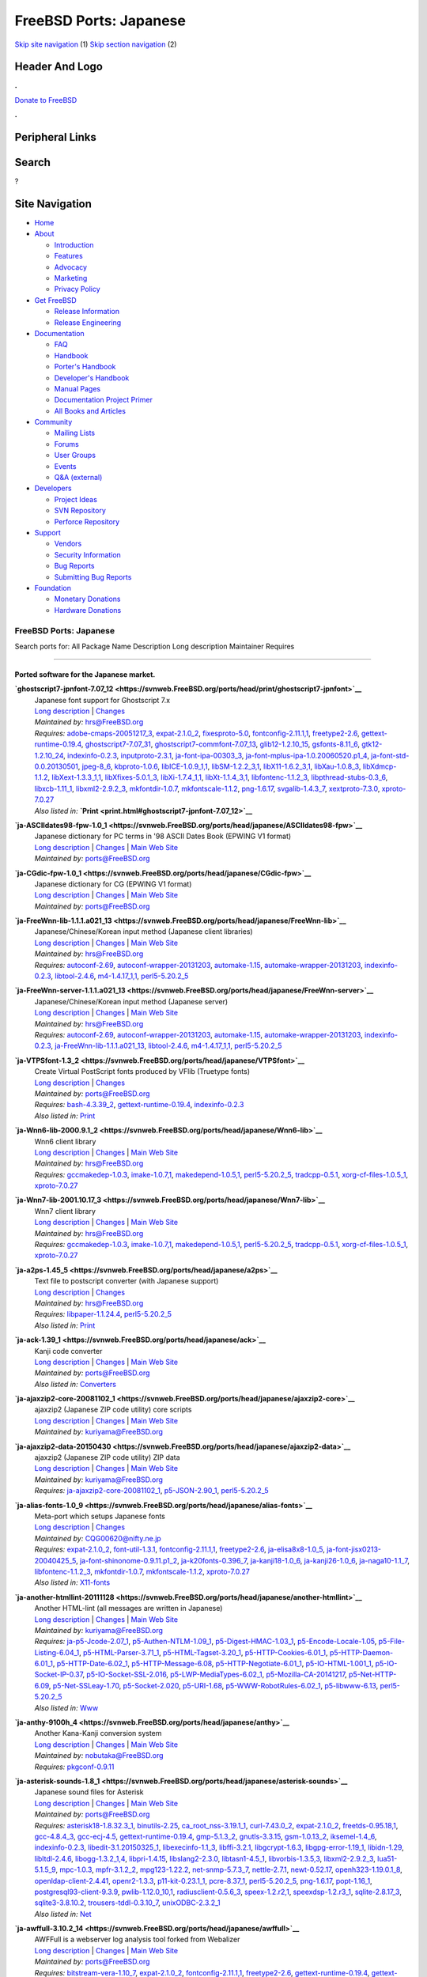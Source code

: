 =======================
FreeBSD Ports: Japanese
=======================

.. raw:: html

   <div id="containerwrap">

.. raw:: html

   <div id="container">

`Skip site navigation <#content>`__ (1) `Skip section
navigation <#contentwrap>`__ (2)

.. raw:: html

   <div id="headercontainer">

.. raw:: html

   <div id="header">

Header And Logo
---------------

.. raw:: html

   <div id="headerlogoleft">

|FreeBSD|

.. raw:: html

   </div>

.. raw:: html

   <div id="headerlogoright">

.. raw:: html

   <div class="frontdonateroundbox">

.. raw:: html

   <div class="frontdonatetop">

.. raw:: html

   <div>

**.**

.. raw:: html

   </div>

.. raw:: html

   </div>

.. raw:: html

   <div class="frontdonatecontent">

`Donate to FreeBSD <https://www.FreeBSDFoundation.org/donate/>`__

.. raw:: html

   </div>

.. raw:: html

   <div class="frontdonatebot">

.. raw:: html

   <div>

**.**

.. raw:: html

   </div>

.. raw:: html

   </div>

.. raw:: html

   </div>

Peripheral Links
----------------

.. raw:: html

   <div id="searchnav">

.. raw:: html

   </div>

.. raw:: html

   <div id="search">

Search
------

?

.. raw:: html

   </div>

.. raw:: html

   </div>

.. raw:: html

   </div>

Site Navigation
---------------

.. raw:: html

   <div id="menu">

-  `Home <../>`__

-  `About <../about.html>`__

   -  `Introduction <../projects/newbies.html>`__
   -  `Features <../features.html>`__
   -  `Advocacy <../advocacy/>`__
   -  `Marketing <../marketing/>`__
   -  `Privacy Policy <../privacy.html>`__

-  `Get FreeBSD <../where.html>`__

   -  `Release Information <../releases/>`__
   -  `Release Engineering <../releng/>`__

-  `Documentation <../docs.html>`__

   -  `FAQ <../doc/en_US.ISO8859-1/books/faq/>`__
   -  `Handbook <../doc/en_US.ISO8859-1/books/handbook/>`__
   -  `Porter's
      Handbook <../doc/en_US.ISO8859-1/books/porters-handbook>`__
   -  `Developer's
      Handbook <../doc/en_US.ISO8859-1/books/developers-handbook>`__
   -  `Manual Pages <//www.FreeBSD.org/cgi/man.cgi>`__
   -  `Documentation Project
      Primer <../doc/en_US.ISO8859-1/books/fdp-primer>`__
   -  `All Books and Articles <../docs/books.html>`__

-  `Community <../community.html>`__

   -  `Mailing Lists <../community/mailinglists.html>`__
   -  `Forums <https://forums.FreeBSD.org>`__
   -  `User Groups <../usergroups.html>`__
   -  `Events <../events/events.html>`__
   -  `Q&A
      (external) <http://serverfault.com/questions/tagged/freebsd>`__

-  `Developers <../projects/index.html>`__

   -  `Project Ideas <https://wiki.FreeBSD.org/IdeasPage>`__
   -  `SVN Repository <https://svnweb.FreeBSD.org>`__
   -  `Perforce Repository <http://p4web.FreeBSD.org>`__

-  `Support <../support.html>`__

   -  `Vendors <../commercial/commercial.html>`__
   -  `Security Information <../security/>`__
   -  `Bug Reports <https://bugs.FreeBSD.org/search/>`__
   -  `Submitting Bug Reports <https://www.FreeBSD.org/support.html>`__

-  `Foundation <https://www.freebsdfoundation.org/>`__

   -  `Monetary Donations <https://www.freebsdfoundation.org/donate/>`__
   -  `Hardware Donations <../donations/>`__

.. raw:: html

   </div>

.. raw:: html

   </div>

.. raw:: html

   <div id="content">

.. raw:: html

   <div id="sidewrap">

.. raw:: html

   </div>

.. raw:: html

   <div id="contentwrap">

FreeBSD Ports: Japanese
=======================

Search ports for: All Package Name Description Long description
Maintainer Requires

--------------

Ported software for the Japanese market.
~~~~~~~~~~~~~~~~~~~~~~~~~~~~~~~~~~~~~~~~

**\ `ghostscript7-jpnfont-7.07\_12 <https://svnweb.FreeBSD.org/ports/head/print/ghostscript7-jpnfont>`__**
    | Japanese font support for Ghostscript 7.x
    | `Long
      description <https://svnweb.FreeBSD.org/ports/head/print/ghostscript7-jpnfont/pkg-descr?revision=HEAD>`__
      \|
      `Changes <https://svnweb.FreeBSD.org/ports/head/print/ghostscript7-jpnfont/?view=log>`__
    | *Maintained by:* hrs@FreeBSD.org
    | *Requires:*
      `adobe-cmaps-20051217\_3 <print.html#adobe-cmaps-20051217_3>`__,
      `expat-2.1.0\_2 <textproc.html#expat-2.1.0_2>`__,
      `fixesproto-5.0 <x11.html#fixesproto-5.0>`__,
      `fontconfig-2.11.1,1 <x11-fonts.html#fontconfig-2.11.1,1>`__,
      `freetype2-2.6 <print.html#freetype2-2.6>`__,
      `gettext-runtime-0.19.4 <devel.html#gettext-runtime-0.19.4>`__,
      `ghostscript7-7.07\_31 <print.html#ghostscript7-7.07_31>`__,
      `ghostscript7-commfont-7.07\_13 <print.html#ghostscript7-commfont-7.07_13>`__,
      `glib12-1.2.10\_15 <devel.html#glib12-1.2.10_15>`__,
      `gsfonts-8.11\_6 <print.html#gsfonts-8.11_6>`__,
      `gtk12-1.2.10\_24 <x11-toolkits.html#gtk12-1.2.10_24>`__,
      `indexinfo-0.2.3 <print.html#indexinfo-0.2.3>`__,
      `inputproto-2.3.1 <x11.html#inputproto-2.3.1>`__,
      `ja-font-ipa-00303\_3 <japanese.html#ja-font-ipa-00303_3>`__,
      `ja-font-mplus-ipa-1.0.20060520.p1\_4 <japanese.html#ja-font-mplus-ipa-1.0.20060520.p1_4>`__,
      `ja-font-std-0.0.20130501 <japanese.html#ja-font-std-0.0.20130501>`__,
      `jpeg-8\_6 <graphics.html#jpeg-8_6>`__,
      `kbproto-1.0.6 <x11.html#kbproto-1.0.6>`__,
      `libICE-1.0.9\_1,1 <x11.html#libICE-1.0.9_1,1>`__,
      `libSM-1.2.2\_3,1 <x11.html#libSM-1.2.2_3,1>`__,
      `libX11-1.6.2\_3,1 <x11.html#libX11-1.6.2_3,1>`__,
      `libXau-1.0.8\_3 <x11.html#libXau-1.0.8_3>`__,
      `libXdmcp-1.1.2 <x11.html#libXdmcp-1.1.2>`__,
      `libXext-1.3.3\_1,1 <x11.html#libXext-1.3.3_1,1>`__,
      `libXfixes-5.0.1\_3 <x11.html#libXfixes-5.0.1_3>`__,
      `libXi-1.7.4\_1,1 <x11.html#libXi-1.7.4_1,1>`__,
      `libXt-1.1.4\_3,1 <x11-toolkits.html#libXt-1.1.4_3,1>`__,
      `libfontenc-1.1.2\_3 <x11-fonts.html#libfontenc-1.1.2_3>`__,
      `libpthread-stubs-0.3\_6 <devel.html#libpthread-stubs-0.3_6>`__,
      `libxcb-1.11\_1 <x11.html#libxcb-1.11_1>`__,
      `libxml2-2.9.2\_3 <textproc.html#libxml2-2.9.2_3>`__,
      `mkfontdir-1.0.7 <x11-fonts.html#mkfontdir-1.0.7>`__,
      `mkfontscale-1.1.2 <x11-fonts.html#mkfontscale-1.1.2>`__,
      `png-1.6.17 <graphics.html#png-1.6.17>`__,
      `svgalib-1.4.3\_7 <graphics.html#svgalib-1.4.3_7>`__,
      `xextproto-7.3.0 <x11.html#xextproto-7.3.0>`__,
      `xproto-7.0.27 <x11.html#xproto-7.0.27>`__
    | *Also listed in:*
      **`Print <print.html#ghostscript7-jpnfont-7.07_12>`__**

**\ `ja-ASCIIdates98-fpw-1.0\_1 <https://svnweb.FreeBSD.org/ports/head/japanese/ASCIIdates98-fpw>`__**
    | Japanese dictionary for PC terms in '98 ASCII Dates Book (EPWING
      V1 format)
    | `Long
      description <https://svnweb.FreeBSD.org/ports/head/japanese/ASCIIdates98-fpw/pkg-descr?revision=HEAD>`__
      \|
      `Changes <https://svnweb.FreeBSD.org/ports/head/japanese/ASCIIdates98-fpw/?view=log>`__
      \| `Main Web Site <http://openlab.ring.gr.jp/edict/fpw/>`__
    | *Maintained by:* ports@FreeBSD.org

**\ `ja-CGdic-fpw-1.0\_1 <https://svnweb.FreeBSD.org/ports/head/japanese/CGdic-fpw>`__**
    | Japanese dictionary for CG (EPWING V1 format)
    | `Long
      description <https://svnweb.FreeBSD.org/ports/head/japanese/CGdic-fpw/pkg-descr?revision=HEAD>`__
      \|
      `Changes <https://svnweb.FreeBSD.org/ports/head/japanese/CGdic-fpw/?view=log>`__
      \| `Main Web Site <http://openlab.ring.gr.jp/edict/fpw/>`__
    | *Maintained by:* ports@FreeBSD.org

**\ `ja-FreeWnn-lib-1.1.1.a021\_13 <https://svnweb.FreeBSD.org/ports/head/japanese/FreeWnn-lib>`__**
    | Japanese/Chinese/Korean input method (Japanese client libraries)
    | `Long
      description <https://svnweb.FreeBSD.org/ports/head/japanese/FreeWnn-lib/pkg-descr?revision=HEAD>`__
      \|
      `Changes <https://svnweb.FreeBSD.org/ports/head/japanese/FreeWnn-lib/?view=log>`__
      \| `Main Web Site <http://www.freewnn.org/>`__
    | *Maintained by:* hrs@FreeBSD.org
    | *Requires:* `autoconf-2.69 <devel.html#autoconf-2.69>`__,
      `autoconf-wrapper-20131203 <devel.html#autoconf-wrapper-20131203>`__,
      `automake-1.15 <devel.html#automake-1.15>`__,
      `automake-wrapper-20131203 <devel.html#automake-wrapper-20131203>`__,
      `indexinfo-0.2.3 <print.html#indexinfo-0.2.3>`__,
      `libtool-2.4.6 <devel.html#libtool-2.4.6>`__,
      `m4-1.4.17\_1,1 <devel.html#m4-1.4.17_1,1>`__,
      `perl5-5.20.2\_5 <lang.html#perl5-5.20.2_5>`__

**\ `ja-FreeWnn-server-1.1.1.a021\_13 <https://svnweb.FreeBSD.org/ports/head/japanese/FreeWnn-server>`__**
    | Japanese/Chinese/Korean input method (Japanese server)
    | `Long
      description <https://svnweb.FreeBSD.org/ports/head/japanese/FreeWnn-server/pkg-descr?revision=HEAD>`__
      \|
      `Changes <https://svnweb.FreeBSD.org/ports/head/japanese/FreeWnn-server/?view=log>`__
      \| `Main Web Site <http://www.freewnn.org/>`__
    | *Maintained by:* hrs@FreeBSD.org
    | *Requires:* `autoconf-2.69 <devel.html#autoconf-2.69>`__,
      `autoconf-wrapper-20131203 <devel.html#autoconf-wrapper-20131203>`__,
      `automake-1.15 <devel.html#automake-1.15>`__,
      `automake-wrapper-20131203 <devel.html#automake-wrapper-20131203>`__,
      `indexinfo-0.2.3 <print.html#indexinfo-0.2.3>`__,
      `ja-FreeWnn-lib-1.1.1.a021\_13 <japanese.html#ja-FreeWnn-lib-1.1.1.a021_13>`__,
      `libtool-2.4.6 <devel.html#libtool-2.4.6>`__,
      `m4-1.4.17\_1,1 <devel.html#m4-1.4.17_1,1>`__,
      `perl5-5.20.2\_5 <lang.html#perl5-5.20.2_5>`__

**\ `ja-VTPSfont-1.3\_2 <https://svnweb.FreeBSD.org/ports/head/japanese/VTPSfont>`__**
    | Create Virtual PostScript fonts produced by VFlib (Truetype fonts)
    | `Long
      description <https://svnweb.FreeBSD.org/ports/head/japanese/VTPSfont/pkg-descr?revision=HEAD>`__
      \|
      `Changes <https://svnweb.FreeBSD.org/ports/head/japanese/VTPSfont/?view=log>`__
    | *Maintained by:* ports@FreeBSD.org
    | *Requires:* `bash-4.3.39\_2 <shells.html#bash-4.3.39_2>`__,
      `gettext-runtime-0.19.4 <devel.html#gettext-runtime-0.19.4>`__,
      `indexinfo-0.2.3 <print.html#indexinfo-0.2.3>`__
    | *Also listed in:* `Print <print.html#ja-VTPSfont-1.3_2>`__

**\ `ja-Wnn6-lib-2000.9.1\_2 <https://svnweb.FreeBSD.org/ports/head/japanese/Wnn6-lib>`__**
    | Wnn6 client library
    | `Long
      description <https://svnweb.FreeBSD.org/ports/head/japanese/Wnn6-lib/pkg-descr?revision=HEAD>`__
      \|
      `Changes <https://svnweb.FreeBSD.org/ports/head/japanese/Wnn6-lib/?view=log>`__
      \| `Main Web Site <http://www.omronsoft.co.jp/>`__
    | *Maintained by:* hrs@FreeBSD.org
    | *Requires:* `gccmakedep-1.0.3 <devel.html#gccmakedep-1.0.3>`__,
      `imake-1.0.7,1 <devel.html#imake-1.0.7,1>`__,
      `makedepend-1.0.5,1 <devel.html#makedepend-1.0.5,1>`__,
      `perl5-5.20.2\_5 <lang.html#perl5-5.20.2_5>`__,
      `tradcpp-0.5.1 <devel.html#tradcpp-0.5.1>`__,
      `xorg-cf-files-1.0.5\_1 <x11.html#xorg-cf-files-1.0.5_1>`__,
      `xproto-7.0.27 <x11.html#xproto-7.0.27>`__

**\ `ja-Wnn7-lib-2001.10.17\_3 <https://svnweb.FreeBSD.org/ports/head/japanese/Wnn7-lib>`__**
    | Wnn7 client library
    | `Long
      description <https://svnweb.FreeBSD.org/ports/head/japanese/Wnn7-lib/pkg-descr?revision=HEAD>`__
      \|
      `Changes <https://svnweb.FreeBSD.org/ports/head/japanese/Wnn7-lib/?view=log>`__
      \| `Main Web Site <http://www.omronsoft.co.jp/>`__
    | *Maintained by:* hrs@FreeBSD.org
    | *Requires:* `gccmakedep-1.0.3 <devel.html#gccmakedep-1.0.3>`__,
      `imake-1.0.7,1 <devel.html#imake-1.0.7,1>`__,
      `makedepend-1.0.5,1 <devel.html#makedepend-1.0.5,1>`__,
      `perl5-5.20.2\_5 <lang.html#perl5-5.20.2_5>`__,
      `tradcpp-0.5.1 <devel.html#tradcpp-0.5.1>`__,
      `xorg-cf-files-1.0.5\_1 <x11.html#xorg-cf-files-1.0.5_1>`__,
      `xproto-7.0.27 <x11.html#xproto-7.0.27>`__

**\ `ja-a2ps-1.45\_5 <https://svnweb.FreeBSD.org/ports/head/japanese/a2ps>`__**
    | Text file to postscript converter (with Japanese support)
    | `Long
      description <https://svnweb.FreeBSD.org/ports/head/japanese/a2ps/pkg-descr?revision=HEAD>`__
      \|
      `Changes <https://svnweb.FreeBSD.org/ports/head/japanese/a2ps/?view=log>`__
    | *Maintained by:* hrs@FreeBSD.org
    | *Requires:* `libpaper-1.1.24.4 <print.html#libpaper-1.1.24.4>`__,
      `perl5-5.20.2\_5 <lang.html#perl5-5.20.2_5>`__
    | *Also listed in:* `Print <print.html#ja-a2ps-1.45_5>`__

**\ `ja-ack-1.39\_1 <https://svnweb.FreeBSD.org/ports/head/japanese/ack>`__**
    | Kanji code converter
    | `Long
      description <https://svnweb.FreeBSD.org/ports/head/japanese/ack/pkg-descr?revision=HEAD?revision=HEAD>`__
      \|
      `Changes <https://svnweb.FreeBSD.org/ports/head/japanese/ack/?view=log>`__
      \| `Main Web
      Site <http://hp.vector.co.jp/authors/VA004474/etc/etc.html>`__
    | *Maintained by:* ports@FreeBSD.org
    | *Also listed in:* `Converters <converters.html#ja-ack-1.39_1>`__

**\ `ja-ajaxzip2-core-20081102\_1 <https://svnweb.FreeBSD.org/ports/head/japanese/ajaxzip2-core>`__**
    | ajaxzip2 (Japanese ZIP code utility) core scripts
    | `Long
      description <https://svnweb.FreeBSD.org/ports/head/japanese/ajaxzip2-core/pkg-descr?revision=HEAD>`__
      \|
      `Changes <https://svnweb.FreeBSD.org/ports/head/japanese/ajaxzip2-core/?view=log>`__
      \| `Main Web
      Site <http://www.kawa.net/works/ajax/ajaxzip2/ajaxzip2.html>`__
    | *Maintained by:* kuriyama@FreeBSD.org

**\ `ja-ajaxzip2-data-20150430 <https://svnweb.FreeBSD.org/ports/head/japanese/ajaxzip2-data>`__**
    | ajaxzip2 (Japanese ZIP code utility) ZIP data
    | `Long
      description <https://svnweb.FreeBSD.org/ports/head/japanese/ajaxzip2-data/pkg-descr?revision=HEAD>`__
      \|
      `Changes <https://svnweb.FreeBSD.org/ports/head/japanese/ajaxzip2-data/?view=log>`__
      \| `Main Web
      Site <http://www.kawa.net/works/ajax/ajaxzip2/ajaxzip2.html>`__
    | *Maintained by:* kuriyama@FreeBSD.org
    | *Requires:*
      `ja-ajaxzip2-core-20081102\_1 <japanese.html#ja-ajaxzip2-core-20081102_1>`__,
      `p5-JSON-2.90\_1 <converters.html#p5-JSON-2.90_1>`__,
      `perl5-5.20.2\_5 <lang.html#perl5-5.20.2_5>`__

**\ `ja-alias-fonts-1.0\_9 <https://svnweb.FreeBSD.org/ports/head/japanese/alias-fonts>`__**
    | Meta-port which setups Japanese fonts
    | `Long
      description <https://svnweb.FreeBSD.org/ports/head/japanese/alias-fonts/pkg-descr?revision=HEAD>`__
      \|
      `Changes <https://svnweb.FreeBSD.org/ports/head/japanese/alias-fonts/?view=log>`__
    | *Maintained by:* CQG00620@nifty.ne.jp
    | *Requires:* `expat-2.1.0\_2 <textproc.html#expat-2.1.0_2>`__,
      `font-util-1.3.1 <x11-fonts.html#font-util-1.3.1>`__,
      `fontconfig-2.11.1,1 <x11-fonts.html#fontconfig-2.11.1,1>`__,
      `freetype2-2.6 <print.html#freetype2-2.6>`__,
      `ja-elisa8x8-1.0\_5 <japanese.html#ja-elisa8x8-1.0_5>`__,
      `ja-font-jisx0213-20040425\_5 <japanese.html#ja-font-jisx0213-20040425_5>`__,
      `ja-font-shinonome-0.9.11.p1\_2 <japanese.html#ja-font-shinonome-0.9.11.p1_2>`__,
      `ja-k20fonts-0.396\_7 <japanese.html#ja-k20fonts-0.396_7>`__,
      `ja-kanji18-1.0\_6 <japanese.html#ja-kanji18-1.0_6>`__,
      `ja-kanji26-1.0\_6 <japanese.html#ja-kanji26-1.0_6>`__,
      `ja-naga10-1.1\_7 <japanese.html#ja-naga10-1.1_7>`__,
      `libfontenc-1.1.2\_3 <x11-fonts.html#libfontenc-1.1.2_3>`__,
      `mkfontdir-1.0.7 <x11-fonts.html#mkfontdir-1.0.7>`__,
      `mkfontscale-1.1.2 <x11-fonts.html#mkfontscale-1.1.2>`__,
      `xproto-7.0.27 <x11.html#xproto-7.0.27>`__
    | *Also listed in:*
      `X11-fonts <x11-fonts.html#ja-alias-fonts-1.0_9>`__

**\ `ja-another-htmllint-20111128 <https://svnweb.FreeBSD.org/ports/head/japanese/another-htmllint>`__**
    | Another HTML-lint (all messages are written in Japanese)
    | `Long
      description <https://svnweb.FreeBSD.org/ports/head/japanese/another-htmllint/pkg-descr?revision=HEAD>`__
      \|
      `Changes <https://svnweb.FreeBSD.org/ports/head/japanese/another-htmllint/?view=log>`__
      \| `Main Web Site <http://openlab.ring.gr.jp/k16/htmllint/>`__
    | *Maintained by:* kuriyama@FreeBSD.org
    | *Requires:*
      `ja-p5-Jcode-2.07\_1 <japanese.html#ja-p5-Jcode-2.07_1>`__,
      `p5-Authen-NTLM-1.09\_1 <security.html#p5-Authen-NTLM-1.09_1>`__,
      `p5-Digest-HMAC-1.03\_1 <security.html#p5-Digest-HMAC-1.03_1>`__,
      `p5-Encode-Locale-1.05 <converters.html#p5-Encode-Locale-1.05>`__,
      `p5-File-Listing-6.04\_1 <sysutils.html#p5-File-Listing-6.04_1>`__,
      `p5-HTML-Parser-3.71\_1 <www.html#p5-HTML-Parser-3.71_1>`__,
      `p5-HTML-Tagset-3.20\_1 <www.html#p5-HTML-Tagset-3.20_1>`__,
      `p5-HTTP-Cookies-6.01\_1 <www.html#p5-HTTP-Cookies-6.01_1>`__,
      `p5-HTTP-Daemon-6.01\_1 <www.html#p5-HTTP-Daemon-6.01_1>`__,
      `p5-HTTP-Date-6.02\_1 <www.html#p5-HTTP-Date-6.02_1>`__,
      `p5-HTTP-Message-6.08 <www.html#p5-HTTP-Message-6.08>`__,
      `p5-HTTP-Negotiate-6.01\_1 <www.html#p5-HTTP-Negotiate-6.01_1>`__,
      `p5-IO-HTML-1.001\_1 <devel.html#p5-IO-HTML-1.001_1>`__,
      `p5-IO-Socket-IP-0.37 <net.html#p5-IO-Socket-IP-0.37>`__,
      `p5-IO-Socket-SSL-2.016 <security.html#p5-IO-Socket-SSL-2.016>`__,
      `p5-LWP-MediaTypes-6.02\_1 <www.html#p5-LWP-MediaTypes-6.02_1>`__,
      `p5-Mozilla-CA-20141217 <www.html#p5-Mozilla-CA-20141217>`__,
      `p5-Net-HTTP-6.09 <net.html#p5-Net-HTTP-6.09>`__,
      `p5-Net-SSLeay-1.70 <security.html#p5-Net-SSLeay-1.70>`__,
      `p5-Socket-2.020 <net.html#p5-Socket-2.020>`__,
      `p5-URI-1.68 <net.html#p5-URI-1.68>`__,
      `p5-WWW-RobotRules-6.02\_1 <www.html#p5-WWW-RobotRules-6.02_1>`__,
      `p5-libwww-6.13 <www.html#p5-libwww-6.13>`__,
      `perl5-5.20.2\_5 <lang.html#perl5-5.20.2_5>`__
    | *Also listed in:* `Www <www.html#ja-another-htmllint-20111128>`__

**\ `ja-anthy-9100h\_4 <https://svnweb.FreeBSD.org/ports/head/japanese/anthy>`__**
    | Another Kana-Kanji conversion system
    | `Long
      description <https://svnweb.FreeBSD.org/ports/head/japanese/anthy/pkg-descr?revision=HEAD>`__
      \|
      `Changes <https://svnweb.FreeBSD.org/ports/head/japanese/anthy/?view=log>`__
      \| `Main Web Site <http://anthy.sourceforge.jp/>`__
    | *Maintained by:* nobutaka@FreeBSD.org
    | *Requires:* `pkgconf-0.9.11 <devel.html#pkgconf-0.9.11>`__

**\ `ja-asterisk-sounds-1.8\_1 <https://svnweb.FreeBSD.org/ports/head/japanese/asterisk-sounds>`__**
    | Japanese sound files for Asterisk
    | `Long
      description <https://svnweb.FreeBSD.org/ports/head/japanese/asterisk-sounds/pkg-descr?revision=HEAD>`__
      \|
      `Changes <https://svnweb.FreeBSD.org/ports/head/japanese/asterisk-sounds/?view=log>`__
      \| `Main Web Site <http://voip-info.jp/>`__
    | *Maintained by:* ports@FreeBSD.org
    | *Requires:*
      `asterisk18-1.8.32.3\_1 <net.html#asterisk18-1.8.32.3_1>`__,
      `binutils-2.25 <devel.html#binutils-2.25>`__,
      `ca\_root\_nss-3.19.1\_1 <security.html#ca_root_nss-3.19.1_1>`__,
      `curl-7.43.0\_2 <ftp.html#curl-7.43.0_2>`__,
      `expat-2.1.0\_2 <textproc.html#expat-2.1.0_2>`__,
      `freetds-0.95.18,1 <databases.html#freetds-0.95.18,1>`__,
      `gcc-4.8.4\_3 <lang.html#gcc-4.8.4_3>`__,
      `gcc-ecj-4.5 <lang.html#gcc-ecj-4.5>`__,
      `gettext-runtime-0.19.4 <devel.html#gettext-runtime-0.19.4>`__,
      `gmp-5.1.3\_2 <math.html#gmp-5.1.3_2>`__,
      `gnutls-3.3.15 <security.html#gnutls-3.3.15>`__,
      `gsm-1.0.13\_2 <audio.html#gsm-1.0.13_2>`__,
      `iksemel-1.4\_6 <textproc.html#iksemel-1.4_6>`__,
      `indexinfo-0.2.3 <print.html#indexinfo-0.2.3>`__,
      `libedit-3.1.20150325\_1 <devel.html#libedit-3.1.20150325_1>`__,
      `libexecinfo-1.1\_3 <devel.html#libexecinfo-1.1_3>`__,
      `libffi-3.2.1 <devel.html#libffi-3.2.1>`__,
      `libgcrypt-1.6.3 <security.html#libgcrypt-1.6.3>`__,
      `libgpg-error-1.19\_1 <security.html#libgpg-error-1.19_1>`__,
      `libidn-1.29 <dns.html#libidn-1.29>`__,
      `libltdl-2.4.6 <devel.html#libltdl-2.4.6>`__,
      `libogg-1.3.2\_1,4 <audio.html#libogg-1.3.2_1,4>`__,
      `libpri-1.4.15 <misc.html#libpri-1.4.15>`__,
      `libslang2-2.3.0 <devel.html#libslang2-2.3.0>`__,
      `libtasn1-4.5\_1 <security.html#libtasn1-4.5_1>`__,
      `libvorbis-1.3.5,3 <audio.html#libvorbis-1.3.5,3>`__,
      `libxml2-2.9.2\_3 <textproc.html#libxml2-2.9.2_3>`__,
      `lua51-5.1.5\_9 <lang.html#lua51-5.1.5_9>`__,
      `mpc-1.0.3 <math.html#mpc-1.0.3>`__,
      `mpfr-3.1.2\_2 <math.html#mpfr-3.1.2_2>`__,
      `mpg123-1.22.2 <audio.html#mpg123-1.22.2>`__,
      `net-snmp-5.7.3\_7 <net-mgmt.html#net-snmp-5.7.3_7>`__,
      `nettle-2.7.1 <security.html#nettle-2.7.1>`__,
      `newt-0.52.17 <devel.html#newt-0.52.17>`__,
      `openh323-1.19.0.1\_8 <net.html#openh323-1.19.0.1_8>`__,
      `openldap-client-2.4.41 <net.html#openldap-client-2.4.41>`__,
      `openr2-1.3.3 <misc.html#openr2-1.3.3>`__,
      `p11-kit-0.23.1\_1 <security.html#p11-kit-0.23.1_1>`__,
      `pcre-8.37\_1 <devel.html#pcre-8.37_1>`__,
      `perl5-5.20.2\_5 <lang.html#perl5-5.20.2_5>`__,
      `png-1.6.17 <graphics.html#png-1.6.17>`__,
      `popt-1.16\_1 <devel.html#popt-1.16_1>`__,
      `postgresql93-client-9.3.9 <databases.html#postgresql93-client-9.3.9>`__,
      `pwlib-1.12.0\_10,1 <devel.html#pwlib-1.12.0_10,1>`__,
      `radiusclient-0.5.6\_3 <net.html#radiusclient-0.5.6_3>`__,
      `speex-1.2.r2,1 <audio.html#speex-1.2.r2,1>`__,
      `speexdsp-1.2.r3\_1 <audio.html#speexdsp-1.2.r3_1>`__,
      `sqlite-2.8.17\_3 <databases.html#sqlite-2.8.17_3>`__,
      `sqlite3-3.8.10.2 <databases.html#sqlite3-3.8.10.2>`__,
      `trousers-tddl-0.3.10\_7 <security.html#trousers-tddl-0.3.10_7>`__,
      `unixODBC-2.3.2\_1 <databases.html#unixODBC-2.3.2_1>`__
    | *Also listed in:* `Net <net.html#ja-asterisk-sounds-1.8_1>`__

**\ `ja-awffull-3.10.2\_14 <https://svnweb.FreeBSD.org/ports/head/japanese/awffull>`__**
    | AWFFull is a webserver log analysis tool forked from Webalizer
    | `Long
      description <https://svnweb.FreeBSD.org/ports/head/www/awffull/pkg-descr?revision=HEAD>`__
      \|
      `Changes <https://svnweb.FreeBSD.org/ports/head/japanese/awffull/?view=log>`__
      \| `Main Web Site <http://www.stedee.id.au/awffull>`__
    | *Maintained by:* ports@FreeBSD.org
    | *Requires:*
      `bitstream-vera-1.10\_7 <x11-fonts.html#bitstream-vera-1.10_7>`__,
      `expat-2.1.0\_2 <textproc.html#expat-2.1.0_2>`__,
      `fontconfig-2.11.1,1 <x11-fonts.html#fontconfig-2.11.1,1>`__,
      `freetype2-2.6 <print.html#freetype2-2.6>`__,
      `gettext-runtime-0.19.4 <devel.html#gettext-runtime-0.19.4>`__,
      `gettext-tools-0.19.4 <devel.html#gettext-tools-0.19.4>`__,
      `indexinfo-0.2.3 <print.html#indexinfo-0.2.3>`__,
      `jbigkit-2.1\_1 <graphics.html#jbigkit-2.1_1>`__,
      `jpeg-8\_6 <graphics.html#jpeg-8_6>`__,
      `libfontenc-1.1.2\_3 <x11-fonts.html#libfontenc-1.1.2_3>`__,
      `libgd-2.1.0\_6,1 <graphics.html#libgd-2.1.0_6,1>`__,
      `libiconv-1.14\_8 <converters.html#libiconv-1.14_8>`__,
      `mkfontdir-1.0.7 <x11-fonts.html#mkfontdir-1.0.7>`__,
      `mkfontscale-1.1.2 <x11-fonts.html#mkfontscale-1.1.2>`__,
      `pcre-8.37\_1 <devel.html#pcre-8.37_1>`__,
      `png-1.6.17 <graphics.html#png-1.6.17>`__,
      `tiff-4.0.4 <graphics.html#tiff-4.0.4>`__,
      `xproto-7.0.27 <x11.html#xproto-7.0.27>`__
    | *Also listed in:* `Www <www.html#ja-awffull-3.10.2_14>`__

**\ `ja-bible\_names-fpw-1.1.3 <https://svnweb.FreeBSD.org/ports/head/japanese/bible_names-fpw>`__**
    | Dictionary for HITCHCOCK'S BIBLE NAMES (EPWING V1 format)
    | `Long
      description <https://svnweb.FreeBSD.org/ports/head/japanese/bible_names-fpw/pkg-descr?revision=HEAD>`__
      \|
      `Changes <https://svnweb.FreeBSD.org/ports/head/japanese/bible_names-fpw/?view=log>`__
      \| `Main Web Site <http://openlab.ring.gr.jp/edict/fpw/>`__
    | *Maintained by:* ports@FreeBSD.org

**\ `ja-bookview-3.2.1\_1 <https://svnweb.FreeBSD.org/ports/head/japanese/bookview>`__**
    | NDTP client written in Tcl/Tk
    | `Long
      description <https://svnweb.FreeBSD.org/ports/head/japanese/bookview/pkg-descr?revision=HEAD>`__
      \|
      `Changes <https://svnweb.FreeBSD.org/ports/head/japanese/bookview/?view=log>`__
      \| `Main Web
      Site <http://www.sra.co.jp/people/m-kasahr/bookview/>`__
    | *Maintained by:* ports@FreeBSD.org
    | *Requires:* `expat-2.1.0\_2 <textproc.html#expat-2.1.0_2>`__,
      `fontconfig-2.11.1,1 <x11-fonts.html#fontconfig-2.11.1,1>`__,
      `freetype2-2.6 <print.html#freetype2-2.6>`__,
      `kbproto-1.0.6 <x11.html#kbproto-1.0.6>`__,
      `libX11-1.6.2\_3,1 <x11.html#libX11-1.6.2_3,1>`__,
      `libXScrnSaver-1.2.2\_3 <x11.html#libXScrnSaver-1.2.2_3>`__,
      `libXau-1.0.8\_3 <x11.html#libXau-1.0.8_3>`__,
      `libXdmcp-1.1.2 <x11.html#libXdmcp-1.1.2>`__,
      `libXext-1.3.3\_1,1 <x11.html#libXext-1.3.3_1,1>`__,
      `libXft-2.3.2\_1 <x11-fonts.html#libXft-2.3.2_1>`__,
      `libXrender-0.9.8\_3 <x11.html#libXrender-0.9.8_3>`__,
      `libpthread-stubs-0.3\_6 <devel.html#libpthread-stubs-0.3_6>`__,
      `libxcb-1.11\_1 <x11.html#libxcb-1.11_1>`__,
      `libxml2-2.9.2\_3 <textproc.html#libxml2-2.9.2_3>`__,
      `renderproto-0.11.1 <x11.html#renderproto-0.11.1>`__,
      `scrnsaverproto-1.2.2 <x11.html#scrnsaverproto-1.2.2>`__,
      `tcl86-8.6.4 <lang.html#tcl86-8.6.4>`__,
      `tk-wrapper-1.1\_2 <x11-toolkits.html#tk-wrapper-1.1_2>`__,
      `tk86-8.6.4 <x11-toolkits.html#tk86-8.6.4>`__,
      `xextproto-7.3.0 <x11.html#xextproto-7.3.0>`__,
      `xproto-7.0.27 <x11.html#xproto-7.0.27>`__

**\ `ja-bugzilla44-4.4.9 <https://svnweb.FreeBSD.org/ports/head/japanese/bugzilla44>`__**
    | Japanese localization for Bugzilla
    | `Long
      description <https://svnweb.FreeBSD.org/ports/head/japanese/bugzilla44/pkg-descr?revision=HEAD>`__
      \|
      `Changes <https://svnweb.FreeBSD.org/ports/head/japanese/bugzilla44/?view=log>`__
      \| `Main Web Site <http://bug-ja.org/>`__
    | *Maintained by:* bz-ports@FreeBSD.org
    | *Requires:* `bash-4.3.39\_2 <shells.html#bash-4.3.39_2>`__,
      `bugzilla44-4.4.9\_1 <devel.html#bugzilla44-4.4.9_1>`__,
      `expat-2.1.0\_2 <textproc.html#expat-2.1.0_2>`__,
      `fontconfig-2.11.1,1 <x11-fonts.html#fontconfig-2.11.1,1>`__,
      `freetype2-2.6 <print.html#freetype2-2.6>`__,
      `gettext-runtime-0.19.4 <devel.html#gettext-runtime-0.19.4>`__,
      `indexinfo-0.2.3 <print.html#indexinfo-0.2.3>`__,
      `jbigkit-2.1\_1 <graphics.html#jbigkit-2.1_1>`__,
      `jpeg-8\_6 <graphics.html#jpeg-8_6>`__,
      `libgd-2.1.0\_6,1 <graphics.html#libgd-2.1.0_6,1>`__,
      `p5-AppConfig-1.71 <devel.html#p5-AppConfig-1.71>`__,
      `p5-CGI-4.21 <www.html#p5-CGI-4.21>`__,
      `p5-Chart-2.4.10 <graphics.html#p5-Chart-2.4.10>`__,
      `p5-Class-Accessor-0.34\_1 <devel.html#p5-Class-Accessor-0.34_1>`__,
      `p5-Class-Singleton-1.5\_1 <devel.html#p5-Class-Singleton-1.5_1>`__,
      `p5-DBI-1.633\_1 <databases.html#p5-DBI-1.633_1>`__,
      `p5-DateTime-1.20 <devel.html#p5-DateTime-1.20>`__,
      `p5-DateTime-Locale-0.46 <devel.html#p5-DateTime-Locale-0.46>`__,
      `p5-DateTime-TimeZone-1.92\_1 <devel.html#p5-DateTime-TimeZone-1.92_1>`__,
      `p5-Dist-CheckConflicts-0.11\_1 <devel.html#p5-Dist-CheckConflicts-0.11_1>`__,
      `p5-Email-Address-1.90.5\_1 <mail.html#p5-Email-Address-1.90.5_1>`__,
      `p5-Email-Date-Format-1.005 <mail.html#p5-Email-Date-Format-1.005>`__,
      `p5-Email-MIME-1.929 <mail.html#p5-Email-MIME-1.929>`__,
      `p5-Email-MIME-ContentType-1.01.7\_1 <mail.html#p5-Email-MIME-ContentType-1.01.7_1>`__,
      `p5-Email-MIME-Encodings-1.315\_1 <mail.html#p5-Email-MIME-Encodings-1.315_1>`__,
      `p5-Email-MessageID-1.405\_1 <mail.html#p5-Email-MessageID-1.405_1>`__,
      `p5-Email-Send-2.199\_1 <mail.html#p5-Email-Send-2.199_1>`__,
      `p5-Email-Simple-2.206 <mail.html#p5-Email-Simple-2.206>`__,
      `p5-Encode-Detect-1.01\_1 <converters.html#p5-Encode-Detect-1.01_1>`__,
      `p5-Exporter-Tiny-0.042\_1 <devel.html#p5-Exporter-Tiny-0.042_1>`__,
      `p5-GD-2.56\_2 <graphics.html#p5-GD-2.56_2>`__,
      `p5-GD-Graph-1.49 <graphics.html#p5-GD-Graph-1.49>`__,
      `p5-GD-TextUtil-0.86\_5 <graphics.html#p5-GD-TextUtil-0.86_5>`__,
      `p5-HTML-Parser-3.71\_1 <www.html#p5-HTML-Parser-3.71_1>`__,
      `p5-HTML-Scrubber-0.14 <www.html#p5-HTML-Scrubber-0.14>`__,
      `p5-HTML-Tagset-3.20\_1 <www.html#p5-HTML-Tagset-3.20_1>`__,
      `p5-List-AllUtils-0.09\_1 <devel.html#p5-List-AllUtils-0.09_1>`__,
      `p5-List-MoreUtils-0.413 <lang.html#p5-List-MoreUtils-0.413>`__,
      `p5-MIME-Base64-3.15 <converters.html#p5-MIME-Base64-3.15>`__,
      `p5-MIME-Types-2.11 <mail.html#p5-MIME-Types-2.11>`__,
      `p5-Math-Random-ISAAC-1.004\_1 <math.html#p5-Math-Random-ISAAC-1.004_1>`__,
      `p5-Math-Random-ISAAC-XS-1.004\_2 <math.html#p5-Math-Random-ISAAC-XS-1.004_2>`__,
      `p5-Module-Implementation-0.09\_1 <devel.html#p5-Module-Implementation-0.09_1>`__,
      `p5-Module-Pluggable-5.1\_1 <devel.html#p5-Module-Pluggable-5.1_1>`__,
      `p5-Module-Runtime-0.014\_1 <devel.html#p5-Module-Runtime-0.014_1>`__,
      `p5-Params-Validate-1.20 <devel.html#p5-Params-Validate-1.20>`__,
      `p5-PatchReader-0.9.6\_3 <devel.html#p5-PatchReader-0.9.6_3>`__,
      `p5-Return-Value-1.666002\_2 <devel.html#p5-Return-Value-1.666002_2>`__,
      `p5-Template-GD-2.66\_1 <www.html#p5-Template-GD-2.66_1>`__,
      `p5-Template-Toolkit-2.26 <www.html#p5-Template-Toolkit-2.26>`__,
      `p5-Test-NoWarnings-1.04\_2 <devel.html#p5-Test-NoWarnings-1.04_2>`__,
      `p5-Text-Tabs+Wrap-2013.0523\_1 <textproc.html#p5-Text-Tabs+Wrap-2013.0523_1>`__,
      `p5-TimeDate-2.30\_2,1 <devel.html#p5-TimeDate-2.30_2,1>`__,
      `p5-Try-Tiny-0.22 <lang.html#p5-Try-Tiny-0.22>`__,
      `p5-UNIVERSAL-require-0.18 <devel.html#p5-UNIVERSAL-require-0.18>`__,
      `p5-URI-1.68 <net.html#p5-URI-1.68>`__,
      `patchutils-0.3.4 <misc.html#patchutils-0.3.4>`__,
      `perl5-5.20.2\_5 <lang.html#perl5-5.20.2_5>`__,
      `png-1.6.17 <graphics.html#png-1.6.17>`__,
      `tiff-4.0.4 <graphics.html#tiff-4.0.4>`__

**\ `ja-calligra-l10n-2.5.5\_3 <https://svnweb.FreeBSD.org/ports/head/japanese/calligra-l10n>`__**
    | Japanese messages and documentation for Calligra
    | `Long
      description <https://svnweb.FreeBSD.org/ports/head/japanese/calligra-l10n/pkg-descr?revision=HEAD?revision=HEAD>`__
      \|
      `Changes <https://svnweb.FreeBSD.org/ports/head/japanese/calligra-l10n/?view=log>`__
      \| `Main Web Site <http://calligra.org>`__
    | *Maintained by:* kde@FreeBSD.org
    | *Requires:* `OpenEXR-2.2.0\_5 <graphics.html#OpenEXR-2.2.0_5>`__,
      `attica-0.4.2,2 <x11-toolkits.html#attica-0.4.2,2>`__,
      `automoc4-0.9.88\_3 <devel.html#automoc4-0.9.88_3>`__,
      `avahi-app-0.6.31\_3 <net.html#avahi-app-0.6.31_3>`__,
      `ca\_root\_nss-3.19.1\_1 <security.html#ca_root_nss-3.19.1_1>`__,
      `clucene-2.3.3.4\_6 <textproc.html#clucene-2.3.3.4_6>`__,
      `cmake-3.2.3\_1 <devel.html#cmake-3.2.3_1>`__,
      `cmake-modules-3.2.3 <devel.html#cmake-modules-3.2.3>`__,
      `consolekit-0.4.5\_3 <sysutils.html#consolekit-0.4.5_3>`__,
      `curl-7.43.0\_2 <ftp.html#curl-7.43.0_2>`__,
      `damageproto-1.2.1 <x11.html#damageproto-1.2.1>`__,
      `db5-5.3.28\_2 <databases.html#db5-5.3.28_2>`__,
      `dbus-1.8.16 <devel.html#dbus-1.8.16>`__,
      `dbus-glib-0.104 <devel.html#dbus-glib-0.104>`__,
      `dmidecode-2.12 <sysutils.html#dmidecode-2.12>`__,
      `docbook-1.5 <textproc.html#docbook-1.5>`__,
      `docbook-sgml-4.5\_1 <textproc.html#docbook-sgml-4.5_1>`__,
      `docbook-xml-5.0\_3 <textproc.html#docbook-xml-5.0_3>`__,
      `docbook-xsl-1.76.1\_2 <textproc.html#docbook-xsl-1.76.1_2>`__,
      `dri2proto-2.8 <x11.html#dri2proto-2.8>`__,
      `enchant-1.6.0\_4 <textproc.html#enchant-1.6.0_4>`__,
      `exiv2-0.24\_2,1 <graphics.html#exiv2-0.24_2,1>`__,
      `expat-2.1.0\_2 <textproc.html#expat-2.1.0_2>`__,
      `ffmpeg-2.7.1\_1,1 <multimedia.html#ffmpeg-2.7.1_1,1>`__,
      `fixesproto-5.0 <x11.html#fixesproto-5.0>`__,
      `fontcacheproto-0.1.3 <x11-fonts.html#fontcacheproto-0.1.3>`__,
      `fontconfig-2.11.1,1 <x11-fonts.html#fontconfig-2.11.1,1>`__,
      `freetype2-2.6 <print.html#freetype2-2.6>`__,
      `gamin-0.1.10\_8 <devel.html#gamin-0.1.10_8>`__,
      `gdbm-1.11\_2 <databases.html#gdbm-1.11_2>`__,
      `gettext-runtime-0.19.4 <devel.html#gettext-runtime-0.19.4>`__,
      `gettext-tools-0.19.4 <devel.html#gettext-tools-0.19.4>`__,
      `giflib-5.0.6 <graphics.html#giflib-5.0.6>`__,
      `glib-2.42.2 <devel.html#glib-2.42.2>`__,
      `gmp-5.1.3\_2 <math.html#gmp-5.1.3_2>`__,
      `gnome\_subr-1.0 <sysutils.html#gnome_subr-1.0>`__,
      `gnupg-2.1.6 <security.html#gnupg-2.1.6>`__,
      `gnutls-3.3.15 <security.html#gnutls-3.3.15>`__,
      `gobject-introspection-1.42.0 <devel.html#gobject-introspection-1.42.0>`__,
      `grantlee-0.5.1 <devel.html#grantlee-0.5.1>`__,
      `gstreamer-0.10.36\_3 <multimedia.html#gstreamer-0.10.36_3>`__,
      `gstreamer-plugins-0.10.36\_5,3 <multimedia.html#gstreamer-plugins-0.10.36_5,3>`__,
      `hal-0.5.14\_29 <sysutils.html#hal-0.5.14_29>`__,
      `hicolor-icon-theme-0.14 <misc.html#hicolor-icon-theme-0.14>`__,
      `hunspell-1.3.3 <textproc.html#hunspell-1.3.3>`__,
      `hupnp-1.0.0\_1 <net.html#hupnp-1.0.0_1>`__,
      `icu-55.1 <devel.html#icu-55.1>`__,
      `ilmbase-2.2.0 <graphics.html#ilmbase-2.2.0>`__,
      `indexinfo-0.2.3 <print.html#indexinfo-0.2.3>`__,
      `inputproto-2.3.1 <x11.html#inputproto-2.3.1>`__,
      `iso8879-1986\_3 <textproc.html#iso8879-1986_3>`__,
      `jasper-1.900.1\_14 <graphics.html#jasper-1.900.1_14>`__,
      `jbigkit-2.1\_1 <graphics.html#jbigkit-2.1_1>`__,
      `jpeg-8\_6 <graphics.html#jpeg-8_6>`__,
      `jsoncpp-0.6.0.r2\_2 <devel.html#jsoncpp-0.6.0.r2_2>`__,
      `kbproto-1.0.6 <x11.html#kbproto-1.0.6>`__,
      `kde4-icons-oxygen-4.14.3 <x11-themes.html#kde4-icons-oxygen-4.14.3>`__,
      `kdelibs-4.14.3 <x11.html#kdelibs-4.14.3>`__,
      `lcms-1.19\_5,1 <graphics.html#lcms-1.19_5,1>`__,
      `libGL-9.1.7\_4 <graphics.html#libGL-9.1.7_4>`__,
      `libICE-1.0.9\_1,1 <x11.html#libICE-1.0.9_1,1>`__,
      `libSM-1.2.2\_3,1 <x11.html#libSM-1.2.2_3,1>`__,
      `libX11-1.6.2\_3,1 <x11.html#libX11-1.6.2_3,1>`__,
      `libXau-1.0.8\_3 <x11.html#libXau-1.0.8_3>`__,
      `libXcursor-1.1.14\_3 <x11.html#libXcursor-1.1.14_3>`__,
      `libXdamage-1.1.4\_3 <x11.html#libXdamage-1.1.4_3>`__,
      `libXdmcp-1.1.2 <x11.html#libXdmcp-1.1.2>`__,
      `libXext-1.3.3\_1,1 <x11.html#libXext-1.3.3_1,1>`__,
      `libXfixes-5.0.1\_3 <x11.html#libXfixes-5.0.1_3>`__,
      `libXfontcache-1.0.5\_3 <x11-fonts.html#libXfontcache-1.0.5_3>`__,
      `libXft-2.3.2\_1 <x11-fonts.html#libXft-2.3.2_1>`__,
      `libXi-1.7.4\_1,1 <x11.html#libXi-1.7.4_1,1>`__,
      `libXinerama-1.1.3\_3,1 <x11.html#libXinerama-1.1.3_3,1>`__,
      `libXmu-1.1.2\_3,1 <x11-toolkits.html#libXmu-1.1.2_3,1>`__,
      `libXpm-3.5.11\_4 <x11.html#libXpm-3.5.11_4>`__,
      `libXrandr-1.4.2\_3 <x11.html#libXrandr-1.4.2_3>`__,
      `libXrender-0.9.8\_3 <x11.html#libXrender-0.9.8_3>`__,
      `libXt-1.1.4\_3,1 <x11-toolkits.html#libXt-1.1.4_3,1>`__,
      `libXtst-1.2.2\_3 <x11.html#libXtst-1.2.2_3>`__,
      `libXv-1.0.10\_3,1 <x11.html#libXv-1.0.10_3,1>`__,
      `libXxf86vm-1.1.4\_1 <x11.html#libXxf86vm-1.1.4_1>`__,
      `libarchive-3.1.2\_2,1 <archivers.html#libarchive-3.1.2_2,1>`__,
      `libassuan-2.2.1 <security.html#libassuan-2.2.1>`__,
      `libdaemon-0.14\_1 <devel.html#libdaemon-0.14_1>`__,
      `libdbusmenu-qt-0.9.3.151020150604 <devel.html#libdbusmenu-qt-0.9.3.151020150604>`__,
      `libdevq-0.0.2\_1 <devel.html#libdevq-0.0.2_1>`__,
      `libdrm-2.4.60,1 <graphics.html#libdrm-2.4.60,1>`__,
      `libffi-3.2.1 <devel.html#libffi-3.2.1>`__,
      `libgcrypt-1.6.3 <security.html#libgcrypt-1.6.3>`__,
      `libglapi-9.1.7\_2 <graphics.html#libglapi-9.1.7_2>`__,
      `libgpg-error-1.19\_1 <security.html#libgpg-error-1.19_1>`__,
      `libiconv-1.14\_8 <converters.html#libiconv-1.14_8>`__,
      `libidn-1.29 <dns.html#libidn-1.29>`__,
      `libiodbc-3.52.9 <databases.html#libiodbc-3.52.9>`__,
      `libksba-1.3.3 <security.html#libksba-1.3.3>`__,
      `libltdl-2.4.6 <devel.html#libltdl-2.4.6>`__,
      `libmng-1.0.10\_2 <graphics.html#libmng-1.0.10_2>`__,
      `libogg-1.3.2\_1,4 <audio.html#libogg-1.3.2_1,4>`__,
      `libpciaccess-0.13.3 <devel.html#libpciaccess-0.13.3>`__,
      `libpthread-stubs-0.3\_6 <devel.html#libpthread-stubs-0.3_6>`__,
      `libstreamanalyzer-0.7.8\_5 <deskutils.html#libstreamanalyzer-0.7.8_5>`__,
      `libstreams-0.7.8\_1 <deskutils.html#libstreams-0.7.8_1>`__,
      `libtasn1-4.5\_1 <security.html#libtasn1-4.5_1>`__,
      `libtheora-1.1.1\_6 <multimedia.html#libtheora-1.1.1_6>`__,
      `libutempter-1.1.5\_1 <sysutils.html#libutempter-1.1.5_1>`__,
      `libvolume\_id-0.81.1 <devel.html#libvolume_id-0.81.1>`__,
      `libvorbis-1.3.5,3 <audio.html#libvorbis-1.3.5,3>`__,
      `libvpx-1.4.0 <multimedia.html#libvpx-1.4.0>`__,
      `libx264-0.144.2533 <multimedia.html#libx264-0.144.2533>`__,
      `libxcb-1.11\_1 <x11.html#libxcb-1.11_1>`__,
      `libxml2-2.9.2\_3 <textproc.html#libxml2-2.9.2_3>`__,
      `libxshmfence-1.2 <x11.html#libxshmfence-1.2>`__,
      `libxslt-1.1.28\_7 <textproc.html#libxslt-1.1.28_7>`__,
      `lzo2-2.09 <archivers.html#lzo2-2.09>`__,
      `nettle-2.7.1 <security.html#nettle-2.7.1>`__,
      `npth-1.2 <devel.html#npth-1.2>`__,
      `opencv-core-2.4.9\_3 <graphics.html#opencv-core-2.4.9_3>`__,
      `orc-0.4.24 <devel.html#orc-0.4.24>`__,
      `p11-kit-0.23.1\_1 <security.html#p11-kit-0.23.1_1>`__,
      `pciids-20150710 <misc.html#pciids-20150710>`__,
      `pcre-8.37\_1 <devel.html#pcre-8.37_1>`__,
      `perl5-5.20.2\_5 <lang.html#perl5-5.20.2_5>`__,
      `phonon-4.8.3 <multimedia.html#phonon-4.8.3>`__,
      `pinentry-0.9.2 <security.html#pinentry-0.9.2>`__,
      `pinentry-tty-0.9.2 <security.html#pinentry-tty-0.9.2>`__,
      `png-1.6.17 <graphics.html#png-1.6.17>`__,
      `policykit-0.9\_8 <sysutils.html#policykit-0.9_8>`__,
      `polkit-0.105\_6 <sysutils.html#polkit-0.105_6>`__,
      `polkit-qt-0.112.0 <sysutils.html#polkit-qt-0.112.0>`__,
      `python2-2\_3 <lang.html#python2-2_3>`__,
      `python27-2.7.10 <lang.html#python27-2.7.10>`__,
      `qca-2.1.0\_1 <devel.html#qca-2.1.0_1>`__,
      `qt4-clucene-4.8.6\_1 <textproc.html#qt4-clucene-4.8.6_1>`__,
      `qt4-corelib-4.8.6\_5 <devel.html#qt4-corelib-4.8.6_5>`__,
      `qt4-dbus-4.8.6\_1 <devel.html#qt4-dbus-4.8.6_1>`__,
      `qt4-declarative-4.8.6\_2 <x11-toolkits.html#qt4-declarative-4.8.6_2>`__,
      `qt4-gui-4.8.6\_5 <x11-toolkits.html#qt4-gui-4.8.6_5>`__,
      `qt4-imageformats-4.8.6\_3 <graphics.html#qt4-imageformats-4.8.6_3>`__,
      `qt4-moc-4.8.6 <devel.html#qt4-moc-4.8.6>`__,
      `qt4-network-4.8.6\_1 <net.html#qt4-network-4.8.6_1>`__,
      `qt4-opengl-4.8.6\_2 <graphics.html#qt4-opengl-4.8.6_2>`__,
      `qt4-qdbusviewer-4.8.6 <devel.html#qt4-qdbusviewer-4.8.6>`__,
      `qt4-qmake-4.8.6 <devel.html#qt4-qmake-4.8.6>`__,
      `qt4-qt3support-4.8.6\_1 <devel.html#qt4-qt3support-4.8.6_1>`__,
      `qt4-rcc-4.8.6 <devel.html#qt4-rcc-4.8.6>`__,
      `qt4-script-4.8.6\_1 <devel.html#qt4-script-4.8.6_1>`__,
      `qt4-sql-4.8.6\_1 <databases.html#qt4-sql-4.8.6_1>`__,
      `qt4-svg-4.8.6\_1 <graphics.html#qt4-svg-4.8.6_1>`__,
      `qt4-testlib-4.8.6\_1 <devel.html#qt4-testlib-4.8.6_1>`__,
      `qt4-uic-4.8.6 <devel.html#qt4-uic-4.8.6>`__,
      `qt4-webkit-4.8.6\_2 <www.html#qt4-webkit-4.8.6_2>`__,
      `qt4-xml-4.8.6\_1 <textproc.html#qt4-xml-4.8.6_1>`__,
      `qt4-xmlpatterns-4.8.6\_1 <textproc.html#qt4-xmlpatterns-4.8.6_1>`__,
      `qzeitgeist-0.8.0\_1 <sysutils.html#qzeitgeist-0.8.0_1>`__,
      `randrproto-1.4.1 <x11.html#randrproto-1.4.1>`__,
      `raptor2-2.0.15\_1 <textproc.html#raptor2-2.0.15_1>`__,
      `rasqal-0.9.33 <textproc.html#rasqal-0.9.33>`__,
      `recordproto-1.14.2 <x11.html#recordproto-1.14.2>`__,
      `redland-1.0.17\_4 <textproc.html#redland-1.0.17_4>`__,
      `renderproto-0.11.1 <x11.html#renderproto-0.11.1>`__,
      `schroedinger-1.0.11\_3 <multimedia.html#schroedinger-1.0.11_3>`__,
      `sdocbook-xml-1.1\_1,2 <textproc.html#sdocbook-xml-1.1_1,2>`__,
      `shared-desktop-ontologies-0.11.0 <x11-toolkits.html#shared-desktop-ontologies-0.11.0>`__,
      `shared-mime-info-1.1\_1 <misc.html#shared-mime-info-1.1_1>`__,
      `soprano-2.9.4\_1 <textproc.html#soprano-2.9.4_1>`__,
      `tiff-4.0.4 <graphics.html#tiff-4.0.4>`__,
      `trousers-tddl-0.3.10\_7 <security.html#trousers-tddl-0.3.10_7>`__,
      `videoproto-2.3.2 <x11.html#videoproto-2.3.2>`__,
      `xauth-1.0.9\_1 <x11.html#xauth-1.0.9_1>`__,
      `xdg-utils-1.0.2.20130919\_1 <devel.html#xdg-utils-1.0.2.20130919_1>`__,
      `xextproto-7.3.0 <x11.html#xextproto-7.3.0>`__,
      `xf86vidmodeproto-2.3.1 <x11.html#xf86vidmodeproto-2.3.1>`__,
      `xineramaproto-1.2.1 <x11.html#xineramaproto-1.2.1>`__,
      `xmlcatmgr-2.2\_2 <textproc.html#xmlcatmgr-2.2_2>`__,
      `xmlcharent-0.3\_2 <textproc.html#xmlcharent-0.3_2>`__,
      `xprop-1.2.2 <x11.html#xprop-1.2.2>`__,
      `xproto-7.0.27 <x11.html#xproto-7.0.27>`__,
      `xset-1.2.3\_1 <x11.html#xset-1.2.3_1>`__,
      `xvid-1.3.2,1 <multimedia.html#xvid-1.3.2,1>`__,
      `yajl-2.1.0 <devel.html#yajl-2.1.0>`__
    | *Also listed in:*
      `Editors <editors.html#ja-calligra-l10n-2.5.5_3>`__,
      `Kde <kde.html#ja-calligra-l10n-2.5.5_3>`__

**\ `ja-canna-lib-3.7p3\_9 <https://svnweb.FreeBSD.org/ports/head/japanese/canna-lib>`__**
    | Kana-to-Kanji conversion system, library part
    | `Long
      description <https://svnweb.FreeBSD.org/ports/head/japanese/canna-lib/pkg-descr?revision=HEAD>`__
      \|
      `Changes <https://svnweb.FreeBSD.org/ports/head/japanese/canna-lib/?view=log>`__
      \| `Main Web Site <http://canna.sourceforge.jp/>`__
    | *Maintained by:* hrs@FreeBSD.org
    | *Requires:* `gccmakedep-1.0.3 <devel.html#gccmakedep-1.0.3>`__,
      `imake-1.0.7,1 <devel.html#imake-1.0.7,1>`__,
      `makedepend-1.0.5,1 <devel.html#makedepend-1.0.5,1>`__,
      `perl5-5.20.2\_5 <lang.html#perl5-5.20.2_5>`__,
      `tradcpp-0.5.1 <devel.html#tradcpp-0.5.1>`__,
      `xorg-cf-files-1.0.5\_1 <x11.html#xorg-cf-files-1.0.5_1>`__,
      `xproto-7.0.27 <x11.html#xproto-7.0.27>`__

**\ `ja-canna-server-3.7p3\_10 <https://svnweb.FreeBSD.org/ports/head/japanese/canna-server>`__**
    | Kana-to-Kanji conversion system, binary part
    | `Long
      description <https://svnweb.FreeBSD.org/ports/head/japanese/canna-server/pkg-descr?revision=HEAD>`__
      \|
      `Changes <https://svnweb.FreeBSD.org/ports/head/japanese/canna-server/?view=log>`__
      \| `Main Web Site <http://canna.sourceforge.jp/>`__
    | *Maintained by:* hrs@FreeBSD.org
    | *Requires:* `gccmakedep-1.0.3 <devel.html#gccmakedep-1.0.3>`__,
      `imake-1.0.7,1 <devel.html#imake-1.0.7,1>`__,
      `ja-canna-lib-3.7p3\_9 <japanese.html#ja-canna-lib-3.7p3_9>`__,
      `makedepend-1.0.5,1 <devel.html#makedepend-1.0.5,1>`__,
      `perl5-5.20.2\_5 <lang.html#perl5-5.20.2_5>`__,
      `tradcpp-0.5.1 <devel.html#tradcpp-0.5.1>`__,
      `xorg-cf-files-1.0.5\_1 <x11.html#xorg-cf-files-1.0.5_1>`__,
      `xproto-7.0.27 <x11.html#xproto-7.0.27>`__

**\ `ja-cannadic-0.95c\_3 <https://svnweb.FreeBSD.org/ports/head/japanese/cannadic>`__**
    | Canna dictionary containing a lot of words
    | `Long
      description <https://svnweb.FreeBSD.org/ports/head/japanese/cannadic/pkg-descr?revision=HEAD>`__
      \|
      `Changes <https://svnweb.FreeBSD.org/ports/head/japanese/cannadic/?view=log>`__
      \| `Main Web Site <http://cannadic.oucrc.org/>`__
    | *Maintained by:* ports@FreeBSD.org
    | *Requires:*
      `ja-canna-lib-3.7p3\_9 <japanese.html#ja-canna-lib-3.7p3_9>`__,
      `ja-canna-server-3.7p3\_10 <japanese.html#ja-canna-server-3.7p3_10>`__

**\ `ja-cdrom2-1996.06.16\_1 <https://svnweb.FreeBSD.org/ports/head/japanese/cdrom2>`__**
    | Tool to lookup CD-ROM dictionaries
    | `Long
      description <https://svnweb.FreeBSD.org/ports/head/japanese/cdrom2/pkg-descr?revision=HEAD>`__
      \|
      `Changes <https://svnweb.FreeBSD.org/ports/head/japanese/cdrom2/?view=log>`__
      \| `Main Web Site <http://www.nerimadors.or.jp/~jiro/cdrom2/>`__
    | *Maintained by:* ports@FreeBSD.org

**\ `ja-celrw-0.16 <https://svnweb.FreeBSD.org/ports/head/japanese/celrw>`__**
    | Cellular phone-number read/write tool (in Japan only)
    | `Long
      description <https://svnweb.FreeBSD.org/ports/head/japanese/celrw/pkg-descr?revision=HEAD>`__
      \|
      `Changes <https://svnweb.FreeBSD.org/ports/head/japanese/celrw/?view=log>`__
      \| `Main Web Site <http://www.nurs.or.jp/~kurati/celrw/>`__
    | *Maintained by:* ports@FreeBSD.org

**\ `ja-chasen-base-2.4.5\_1 <https://svnweb.FreeBSD.org/ports/head/japanese/chasen-base>`__**
    | Japanese Morphological Analysis System
    | `Long
      description <https://svnweb.FreeBSD.org/ports/head/japanese/chasen-base/pkg-descr?revision=HEAD>`__
      \|
      `Changes <https://svnweb.FreeBSD.org/ports/head/japanese/chasen-base/?view=log>`__
    | *Maintained by:* ports@FreeBSD.org
    | *Requires:* `darts-0.32 <devel.html#darts-0.32>`__,
      `libiconv-1.14\_8 <converters.html#libiconv-1.14_8>`__
    | *Also listed in:*
      `Textproc <textproc.html#ja-chasen-base-2.4.5_1>`__

**\ `ja-cmigemo-20141220 <https://svnweb.FreeBSD.org/ports/head/japanese/cmigemo>`__**
    | C implementation of Migemo Japanese incremental search tool
    | `Long
      description <https://svnweb.FreeBSD.org/ports/head/japanese/cmigemo/pkg-descr?revision=HEAD>`__
      \|
      `Changes <https://svnweb.FreeBSD.org/ports/head/japanese/cmigemo/?view=log>`__
      \| `Main Web Site <http://www.kaoriya.net/software/cmigemo>`__
    | *Maintained by:* nobutaka@FreeBSD.org
    | *Requires:*
      `gettext-runtime-0.19.4 <devel.html#gettext-runtime-0.19.4>`__,
      `gmake-4.1\_2 <devel.html#gmake-4.1_2>`__,
      `indexinfo-0.2.3 <print.html#indexinfo-0.2.3>`__,
      `ja-cmigemo-dict-20141220 <japanese.html#ja-cmigemo-dict-20141220>`__,
      `ja-nkf-2.1.3,1 <japanese.html#ja-nkf-2.1.3,1>`__,
      `perl5-5.20.2\_5 <lang.html#perl5-5.20.2_5>`__

**\ `ja-cmigemo-dict-20141220 <https://svnweb.FreeBSD.org/ports/head/japanese/cmigemo-dict>`__**
    | C implementation of Migemo Japanese incremental search tool
    | `Long
      description <https://svnweb.FreeBSD.org/ports/head/japanese/cmigemo-dict/pkg-descr?revision=HEAD>`__
      \|
      `Changes <https://svnweb.FreeBSD.org/ports/head/japanese/cmigemo-dict/?view=log>`__
      \| `Main Web Site <http://www.kaoriya.net/software/cmigemo>`__
    | *Maintained by:* nobutaka@FreeBSD.org
    | *Requires:*
      `gettext-runtime-0.19.4 <devel.html#gettext-runtime-0.19.4>`__,
      `gmake-4.1\_2 <devel.html#gmake-4.1_2>`__,
      `indexinfo-0.2.3 <print.html#indexinfo-0.2.3>`__,
      `ja-nkf-2.1.3,1 <japanese.html#ja-nkf-2.1.3,1>`__,
      `perl5-5.20.2\_5 <lang.html#perl5-5.20.2_5>`__

**\ `ja-csrd-1.0\_1 <https://svnweb.FreeBSD.org/ports/head/japanese/csrd>`__**
    | Utility for Shogakukan Random House English-Japanese Dictionary
    | `Long
      description <https://svnweb.FreeBSD.org/ports/head/japanese/csrd/pkg-descr?revision=HEAD>`__
      \|
      `Changes <https://svnweb.FreeBSD.org/ports/head/japanese/csrd/?view=log>`__
      \| `Main Web Site <http://openlab.ring.gr.jp/edict/>`__
    | *Maintained by:* yasu@utahime.org

**\ `ja-ctags-5.8j2 <https://svnweb.FreeBSD.org/ports/head/japanese/ctags>`__**
    | Feature-filled tagfile generator with Japanese support
    | `Long
      description <https://svnweb.FreeBSD.org/ports/head/japanese/ctags/pkg-descr?revision=HEAD?revision=HEAD>`__
      \|
      `Changes <https://svnweb.FreeBSD.org/ports/head/japanese/ctags/?view=log>`__
      \| `Main Web
      Site <http://hp.vector.co.jp/authors/VA025040/ctags/>`__
    | *Maintained by:* ports@FreeBSD.org
    | *Also listed in:* `Devel <devel.html#ja-ctags-5.8j2>`__

**\ `ja-dbskkd-cdb-2.00\_1 <https://svnweb.FreeBSD.org/ports/head/japanese/dbskkd-cdb>`__**
    | Yet another dictionary server for SKK
    | `Long
      description <https://svnweb.FreeBSD.org/ports/head/japanese/dbskkd-cdb/pkg-descr?revision=HEAD>`__
      \|
      `Changes <https://svnweb.FreeBSD.org/ports/head/japanese/dbskkd-cdb/?view=log>`__
      \| `Main Web Site <http://code.google.com/p/dbskkd-cdb/>`__
    | *Maintained by:* ports@FreeBSD.org
    | *Requires:*
      `ja-skk-jisyo-cdb-201409 <japanese.html#ja-skk-jisyo-cdb-201409>`__,
      `tinycdb-0.78\_2 <databases.html#tinycdb-0.78_2>`__

**\ `ja-ddskk-emacs24-15.1\_3 <https://svnweb.FreeBSD.org/ports/head/japanese/ddskk>`__**
    | Simple Kana to Kanji conversion program on Emacsen
    | `Long
      description <https://svnweb.FreeBSD.org/ports/head/japanese/ddskk/pkg-descr?revision=HEAD?revision=HEAD>`__
      \|
      `Changes <https://svnweb.FreeBSD.org/ports/head/japanese/ddskk/?view=log>`__
      \| `Main Web Site <http://openlab.ring.gr.jp/skk/>`__
    | *Maintained by:* ports@FreeBSD.org
    | *Requires:*
      `ImageMagick-6.9.1.7,1 <graphics.html#ImageMagick-6.9.1.7,1>`__,
      `ORBit2-2.14.19\_1 <devel.html#ORBit2-2.14.19_1>`__,
      `atk-2.14.0 <accessibility.html#atk-2.14.0>`__,
      `binutils-2.25 <devel.html#binutils-2.25>`__,
      `ca\_root\_nss-3.19.1\_1 <security.html#ca_root_nss-3.19.1_1>`__,
      `cairo-1.12.18\_1,2 <graphics.html#cairo-1.12.18_1,2>`__,
      `compositeproto-0.4.2 <x11.html#compositeproto-0.4.2>`__,
      `cups-client-2.0.3\_2 <print.html#cups-client-2.0.3_2>`__,
      `cups-image-2.0.3\_2 <print.html#cups-image-2.0.3_2>`__,
      `damageproto-1.2.1 <x11.html#damageproto-1.2.1>`__,
      `dbus-1.8.16 <devel.html#dbus-1.8.16>`__,
      `dbus-glib-0.104 <devel.html#dbus-glib-0.104>`__,
      `dconf-0.22.0\_1 <devel.html#dconf-0.22.0_1>`__,
      `dejavu-2.35 <x11-fonts.html#dejavu-2.35>`__,
      `desktop-file-utils-0.22\_3 <devel.html#desktop-file-utils-0.22_3>`__,
      `emacs24-24.5,3 <editors.html#emacs24-24.5,3>`__,
      `encodings-1.0.4\_3,1 <x11-fonts.html#encodings-1.0.4_3,1>`__,
      `expat-2.1.0\_2 <textproc.html#expat-2.1.0_2>`__,
      `fftw3-3.3.3\_2 <math.html#fftw3-3.3.3_2>`__,
      `fixesproto-5.0 <x11.html#fixesproto-5.0>`__,
      `font-bh-ttf-1.0.3\_3 <x11-fonts.html#font-bh-ttf-1.0.3_3>`__,
      `font-misc-ethiopic-1.0.3\_3 <x11-fonts.html#font-misc-ethiopic-1.0.3_3>`__,
      `font-misc-meltho-1.0.3\_3 <x11-fonts.html#font-misc-meltho-1.0.3_3>`__,
      `font-util-1.3.1 <x11-fonts.html#font-util-1.3.1>`__,
      `fontconfig-2.11.1,1 <x11-fonts.html#fontconfig-2.11.1,1>`__,
      `freetype2-2.6 <print.html#freetype2-2.6>`__,
      `fribidi-0.19.2\_2 <converters.html#fribidi-0.19.2_2>`__,
      `gcc-4.8.4\_3 <lang.html#gcc-4.8.4_3>`__,
      `gcc-ecj-4.5 <lang.html#gcc-ecj-4.5>`__,
      `gconf2-3.2.6\_3 <devel.html#gconf2-3.2.6_3>`__,
      `gdk-pixbuf2-2.31.2\_1 <graphics.html#gdk-pixbuf2-2.31.2_1>`__,
      `gettext-runtime-0.19.4 <devel.html#gettext-runtime-0.19.4>`__,
      `ghostscript9-9.06\_10 <print.html#ghostscript9-9.06_10>`__,
      `giflib-5.0.6 <graphics.html#giflib-5.0.6>`__,
      `glib-2.42.2 <devel.html#glib-2.42.2>`__,
      `gmp-5.1.3\_2 <math.html#gmp-5.1.3_2>`__,
      `gnome\_subr-1.0 <sysutils.html#gnome_subr-1.0>`__,
      `gnutls-3.3.15 <security.html#gnutls-3.3.15>`__,
      `gobject-introspection-1.42.0 <devel.html#gobject-introspection-1.42.0>`__,
      `graphite2-1.2.4 <graphics.html#graphite2-1.2.4>`__,
      `gsfonts-8.11\_6 <print.html#gsfonts-8.11_6>`__,
      `gtk-engines2-2.20.2\_2 <x11-themes.html#gtk-engines2-2.20.2_2>`__,
      `gtk-update-icon-cache-2.24.27 <graphics.html#gtk-update-icon-cache-2.24.27>`__,
      `gtk2-2.24.27 <x11-toolkits.html#gtk2-2.24.27>`__,
      `harfbuzz-0.9.41 <print.html#harfbuzz-0.9.41>`__,
      `hicolor-icon-theme-0.14 <misc.html#hicolor-icon-theme-0.14>`__,
      `icu-55.1 <devel.html#icu-55.1>`__,
      `indexinfo-0.2.3 <print.html#indexinfo-0.2.3>`__,
      `inputproto-2.3.1 <x11.html#inputproto-2.3.1>`__,
      `jasper-1.900.1\_14 <graphics.html#jasper-1.900.1_14>`__,
      `jbig2dec-0.11\_4 <graphics.html#jbig2dec-0.11_4>`__,
      `jbigkit-2.1\_1 <graphics.html#jbigkit-2.1_1>`__,
      `jpeg-8\_6 <graphics.html#jpeg-8_6>`__,
      `kbproto-1.0.6 <x11.html#kbproto-1.0.6>`__,
      `lcms2-2.7 <graphics.html#lcms2-2.7>`__,
      `libICE-1.0.9\_1,1 <x11.html#libICE-1.0.9_1,1>`__,
      `libIDL-0.8.14\_2 <devel.html#libIDL-0.8.14_2>`__,
      `libSM-1.2.2\_3,1 <x11.html#libSM-1.2.2_3,1>`__,
      `libX11-1.6.2\_3,1 <x11.html#libX11-1.6.2_3,1>`__,
      `libXau-1.0.8\_3 <x11.html#libXau-1.0.8_3>`__,
      `libXaw-1.0.12\_3,2 <x11-toolkits.html#libXaw-1.0.12_3,2>`__,
      `libXcomposite-0.4.4\_3,1 <x11.html#libXcomposite-0.4.4_3,1>`__,
      `libXcursor-1.1.14\_3 <x11.html#libXcursor-1.1.14_3>`__,
      `libXdamage-1.1.4\_3 <x11.html#libXdamage-1.1.4_3>`__,
      `libXdmcp-1.1.2 <x11.html#libXdmcp-1.1.2>`__,
      `libXext-1.3.3\_1,1 <x11.html#libXext-1.3.3_1,1>`__,
      `libXfixes-5.0.1\_3 <x11.html#libXfixes-5.0.1_3>`__,
      `libXft-2.3.2\_1 <x11-fonts.html#libXft-2.3.2_1>`__,
      `libXi-1.7.4\_1,1 <x11.html#libXi-1.7.4_1,1>`__,
      `libXinerama-1.1.3\_3,1 <x11.html#libXinerama-1.1.3_3,1>`__,
      `libXmu-1.1.2\_3,1 <x11-toolkits.html#libXmu-1.1.2_3,1>`__,
      `libXp-1.0.3,1 <x11.html#libXp-1.0.3,1>`__,
      `libXpm-3.5.11\_4 <x11.html#libXpm-3.5.11_4>`__,
      `libXrandr-1.4.2\_3 <x11.html#libXrandr-1.4.2_3>`__,
      `libXrender-0.9.8\_3 <x11.html#libXrender-0.9.8_3>`__,
      `libXt-1.1.4\_3,1 <x11-toolkits.html#libXt-1.1.4_3,1>`__,
      `libcroco-0.6.8\_2 <textproc.html#libcroco-0.6.8_2>`__,
      `libffi-3.2.1 <devel.html#libffi-3.2.1>`__,
      `libfontenc-1.1.2\_3 <x11-fonts.html#libfontenc-1.1.2_3>`__,
      `libfpx-1.3.1.4 <graphics.html#libfpx-1.3.1.4>`__,
      `libgcrypt-1.6.3 <security.html#libgcrypt-1.6.3>`__,
      `libgd-2.1.0\_6,1 <graphics.html#libgd-2.1.0_6,1>`__,
      `libgpg-error-1.19\_1 <security.html#libgpg-error-1.19_1>`__,
      `libgsf-1.14.33 <devel.html#libgsf-1.14.33>`__,
      `libiconv-1.14\_8 <converters.html#libiconv-1.14_8>`__,
      `libidn-1.29 <dns.html#libidn-1.29>`__,
      `liblqr-1-0.4.1\_8 <graphics.html#liblqr-1-0.4.1_8>`__,
      `libltdl-2.4.6 <devel.html#libltdl-2.4.6>`__,
      `libotf-0.9.13\_2 <print.html#libotf-0.9.13_2>`__,
      `libpaper-1.1.24.4 <print.html#libpaper-1.1.24.4>`__,
      `libpthread-stubs-0.3\_6 <devel.html#libpthread-stubs-0.3_6>`__,
      `librsvg2-2.40.9 <graphics.html#librsvg2-2.40.9>`__,
      `libtasn1-4.5\_1 <security.html#libtasn1-4.5_1>`__,
      `libwmf-0.2.8.4\_13 <graphics.html#libwmf-0.2.8.4_13>`__,
      `libxcb-1.11\_1 <x11.html#libxcb-1.11_1>`__,
      `libxml2-2.9.2\_3 <textproc.html#libxml2-2.9.2_3>`__,
      `m17n-db-1.6.5 <devel.html#m17n-db-1.6.5>`__,
      `m17n-lib-1.6.4\_6 <devel.html#m17n-lib-1.6.4_6>`__,
      `mDNSResponder-567 <net.html#mDNSResponder-567>`__,
      `mkfontdir-1.0.7 <x11-fonts.html#mkfontdir-1.0.7>`__,
      `mkfontscale-1.1.2 <x11-fonts.html#mkfontscale-1.1.2>`__,
      `mpc-1.0.3 <math.html#mpc-1.0.3>`__,
      `mpfr-3.1.2\_2 <math.html#mpfr-3.1.2_2>`__,
      `nettle-2.7.1 <security.html#nettle-2.7.1>`__,
      `openjpeg-2.1.0\_1 <graphics.html#openjpeg-2.1.0_1>`__,
      `p11-kit-0.23.1\_1 <security.html#p11-kit-0.23.1_1>`__,
      `pango-1.36.8\_1 <x11-toolkits.html#pango-1.36.8_1>`__,
      `pcre-8.37\_1 <devel.html#pcre-8.37_1>`__,
      `perl5-5.20.2\_5 <lang.html#perl5-5.20.2_5>`__,
      `pixman-0.32.6\_1 <x11.html#pixman-0.32.6_1>`__,
      `pkgconf-0.9.11 <devel.html#pkgconf-0.9.11>`__,
      `png-1.6.17 <graphics.html#png-1.6.17>`__,
      `polkit-0.105\_6 <sysutils.html#polkit-0.105_6>`__,
      `printproto-1.0.5 <x11.html#printproto-1.0.5>`__,
      `python-2.7\_2,2 <lang.html#python-2.7_2,2>`__,
      `python2-2\_3 <lang.html#python2-2_3>`__,
      `python27-2.7.10 <lang.html#python27-2.7.10>`__,
      `randrproto-1.4.1 <x11.html#randrproto-1.4.1>`__,
      `renderproto-0.11.1 <x11.html#renderproto-0.11.1>`__,
      `shared-mime-info-1.1\_1 <misc.html#shared-mime-info-1.1_1>`__,
      `svgalib-1.4.3\_7 <graphics.html#svgalib-1.4.3_7>`__,
      `tiff-4.0.4 <graphics.html#tiff-4.0.4>`__,
      `trousers-tddl-0.3.10\_7 <security.html#trousers-tddl-0.3.10_7>`__,
      `webp-0.4.3 <graphics.html#webp-0.4.3>`__,
      `xcb-util-0.4.0\_1,1 <x11.html#xcb-util-0.4.0_1,1>`__,
      `xcb-util-renderutil-0.3.9\_1 <x11.html#xcb-util-renderutil-0.3.9_1>`__,
      `xextproto-7.3.0 <x11.html#xextproto-7.3.0>`__,
      `xineramaproto-1.2.1 <x11.html#xineramaproto-1.2.1>`__,
      `xorg-fonts-truetype-7.7\_1 <x11-fonts.html#xorg-fonts-truetype-7.7_1>`__,
      `xproto-7.0.27 <x11.html#xproto-7.0.27>`__
    | *Also listed in:* `Elisp <elisp.html#ja-ddskk-emacs24-15.1_3>`__

**\ `ja-devil-fpw-1.0.3 <https://svnweb.FreeBSD.org/ports/head/japanese/devil-fpw>`__**
    | Devil's dictionary (EPWING V1 format)
    | `Long
      description <https://svnweb.FreeBSD.org/ports/head/japanese/devil-fpw/pkg-descr?revision=HEAD>`__
      \|
      `Changes <https://svnweb.FreeBSD.org/ports/head/japanese/devil-fpw/?view=log>`__
      \| `Main Web Site <http://openlab.ring.gr.jp/edict/fpw/>`__
    | *Maintained by:* ports@FreeBSD.org

**\ `ja-dvi2tty-ascii-5.0\_2 <https://svnweb.FreeBSD.org/ports/head/japanese/dvi2tty>`__**
    | Character-based DVI file previewer
    | `Long
      description <https://svnweb.FreeBSD.org/ports/head/japanese/dvi2tty/pkg-descr?revision=HEAD>`__
      \|
      `Changes <https://svnweb.FreeBSD.org/ports/head/japanese/dvi2tty/?view=log>`__
    | *Maintained by:* turutani@scphys.kyoto-u.ac.jp
    | *Requires:*
      `ja-less+iso-382.262\_3 <japanese.html#ja-less+iso-382.262_3>`__
    | *Also listed in:* `Print <print.html#ja-dvi2tty-ascii-5.0_2>`__

**\ `ja-e2ps-4.34 <https://svnweb.FreeBSD.org/ports/head/japanese/e2ps>`__**
    | Text file to postscript converter (with Japanese support)
    | `Long
      description <https://svnweb.FreeBSD.org/ports/head/japanese/e2ps/pkg-descr?revision=HEAD>`__
      \|
      `Changes <https://svnweb.FreeBSD.org/ports/head/japanese/e2ps/?view=log>`__
    | *Maintained by:* ports@FreeBSD.org
    | *Also listed in:* `Print <print.html#ja-e2ps-4.34>`__

**\ `ja-eb-4.4.3\_3 <https://svnweb.FreeBSD.org/ports/head/japanese/eb>`__**
    | C library for accessing EB, EBG, EBXA, and EPWING CD-ROM
      dictionaries
    | `Long
      description <https://svnweb.FreeBSD.org/ports/head/japanese/eb/pkg-descr?revision=HEAD>`__
      \|
      `Changes <https://svnweb.FreeBSD.org/ports/head/japanese/eb/?view=log>`__
      \| `Main Web Site <http://www.sra.co.jp/people/m-kasahr/eb/>`__
    | *Maintained by:* yasu@utahime.org
    | *Requires:* `autoconf-2.69 <devel.html#autoconf-2.69>`__,
      `autoconf-wrapper-20131203 <devel.html#autoconf-wrapper-20131203>`__,
      `automake-1.15 <devel.html#automake-1.15>`__,
      `automake-wrapper-20131203 <devel.html#automake-wrapper-20131203>`__,
      `expat-2.1.0\_2 <textproc.html#expat-2.1.0_2>`__,
      `gettext-runtime-0.19.4 <devel.html#gettext-runtime-0.19.4>`__,
      `gettext-tools-0.19.4 <devel.html#gettext-tools-0.19.4>`__,
      `indexinfo-0.2.3 <print.html#indexinfo-0.2.3>`__,
      `libiconv-1.14\_8 <converters.html#libiconv-1.14_8>`__,
      `libtool-2.4.6 <devel.html#libtool-2.4.6>`__,
      `m4-1.4.17\_1,1 <devel.html#m4-1.4.17_1,1>`__,
      `perl5-5.20.2\_5 <lang.html#perl5-5.20.2_5>`__

**\ `ja-ebd-fpw-1.0\_1 <https://svnweb.FreeBSD.org/ports/head/japanese/ebd-fpw>`__**
    | Easton's 1897 Bible Dictionary (EPWING V1 format)
    | `Long
      description <https://svnweb.FreeBSD.org/ports/head/japanese/ebd-fpw/pkg-descr?revision=HEAD>`__
      \|
      `Changes <https://svnweb.FreeBSD.org/ports/head/japanese/ebd-fpw/?view=log>`__
      \| `Main Web Site <http://openlab.ring.gr.jp/edict/fpw/>`__
    | *Maintained by:* ports@FreeBSD.org

**\ `ja-eblook-1.6.1\_8 <https://svnweb.FreeBSD.org/ports/head/japanese/eblook>`__**
    | Command to lookup words in EB format dictionaries
    | `Long
      description <https://svnweb.FreeBSD.org/ports/head/japanese/eblook/pkg-descr?revision=HEAD>`__
      \|
      `Changes <https://svnweb.FreeBSD.org/ports/head/japanese/eblook/?view=log>`__
      \| `Main Web Site <http://openlab.ring.gr.jp/lookup/eblook/>`__
    | *Maintained by:* yasu@utahime.org
    | *Requires:*
      `gettext-runtime-0.19.4 <devel.html#gettext-runtime-0.19.4>`__,
      `indexinfo-0.2.3 <print.html#indexinfo-0.2.3>`__,
      `ja-eb-4.4.3\_3 <japanese.html#ja-eb-4.4.3_3>`__,
      `libiconv-1.14\_8 <converters.html#libiconv-1.14_8>`__,
      `perl5-5.20.2\_5 <lang.html#perl5-5.20.2_5>`__
    | *Also listed in:* `Textproc <textproc.html#ja-eblook-1.6.1_8>`__

**\ `ja-ebnetd-1.0\_10 <https://svnweb.FreeBSD.org/ports/head/japanese/ebnetd>`__**
    | Servers for accessing CD-ROM books via TCP/IP
    | `Long
      description <https://svnweb.FreeBSD.org/ports/head/japanese/ebnetd/pkg-descr?revision=HEAD?revision=HEAD>`__
      \|
      `Changes <https://svnweb.FreeBSD.org/ports/head/japanese/ebnetd/?view=log>`__
    | *Maintained by:* yasu@utahime.org
    | *Requires:*
      `gettext-runtime-0.19.4 <devel.html#gettext-runtime-0.19.4>`__,
      `indexinfo-0.2.3 <print.html#indexinfo-0.2.3>`__,
      `ja-eb-4.4.3\_3 <japanese.html#ja-eb-4.4.3_3>`__,
      `perl5-5.20.2\_5 <lang.html#perl5-5.20.2_5>`__
    | *Also listed in:* `Ipv6 <ipv6.html#ja-ebnetd-1.0_10>`__

**\ `ja-ebview-gtk2-0.3.6\_19 <https://svnweb.FreeBSD.org/ports/head/japanese/ebview-gtk2>`__**
    | Electronic Book Viewer
    | `Long
      description <https://svnweb.FreeBSD.org/ports/head/japanese/ebview-gtk2/pkg-descr?revision=HEAD>`__
      \|
      `Changes <https://svnweb.FreeBSD.org/ports/head/japanese/ebview-gtk2/?view=log>`__
      \| `Main Web Site <http://ebview.sourceforge.net/>`__
    | *Maintained by:* ports@FreeBSD.org
    | *Requires:* `atk-2.14.0 <accessibility.html#atk-2.14.0>`__,
      `ca\_root\_nss-3.19.1\_1 <security.html#ca_root_nss-3.19.1_1>`__,
      `cairo-1.12.18\_1,2 <graphics.html#cairo-1.12.18_1,2>`__,
      `compositeproto-0.4.2 <x11.html#compositeproto-0.4.2>`__,
      `cups-client-2.0.3\_2 <print.html#cups-client-2.0.3_2>`__,
      `damageproto-1.2.1 <x11.html#damageproto-1.2.1>`__,
      `dejavu-2.35 <x11-fonts.html#dejavu-2.35>`__,
      `encodings-1.0.4\_3,1 <x11-fonts.html#encodings-1.0.4_3,1>`__,
      `expat-2.1.0\_2 <textproc.html#expat-2.1.0_2>`__,
      `fixesproto-5.0 <x11.html#fixesproto-5.0>`__,
      `font-bh-ttf-1.0.3\_3 <x11-fonts.html#font-bh-ttf-1.0.3_3>`__,
      `font-misc-ethiopic-1.0.3\_3 <x11-fonts.html#font-misc-ethiopic-1.0.3_3>`__,
      `font-misc-meltho-1.0.3\_3 <x11-fonts.html#font-misc-meltho-1.0.3_3>`__,
      `font-util-1.3.1 <x11-fonts.html#font-util-1.3.1>`__,
      `fontconfig-2.11.1,1 <x11-fonts.html#fontconfig-2.11.1,1>`__,
      `freetype2-2.6 <print.html#freetype2-2.6>`__,
      `gdk-pixbuf2-2.31.2\_1 <graphics.html#gdk-pixbuf2-2.31.2_1>`__,
      `gettext-runtime-0.19.4 <devel.html#gettext-runtime-0.19.4>`__,
      `gettext-tools-0.19.4 <devel.html#gettext-tools-0.19.4>`__,
      `glib-2.42.2 <devel.html#glib-2.42.2>`__,
      `gmake-4.1\_2 <devel.html#gmake-4.1_2>`__,
      `gmp-5.1.3\_2 <math.html#gmp-5.1.3_2>`__,
      `gnutls-3.3.15 <security.html#gnutls-3.3.15>`__,
      `graphite2-1.2.4 <graphics.html#graphite2-1.2.4>`__,
      `gtk-update-icon-cache-2.24.27 <graphics.html#gtk-update-icon-cache-2.24.27>`__,
      `gtk2-2.24.27 <x11-toolkits.html#gtk2-2.24.27>`__,
      `harfbuzz-0.9.41 <print.html#harfbuzz-0.9.41>`__,
      `hicolor-icon-theme-0.14 <misc.html#hicolor-icon-theme-0.14>`__,
      `icu-55.1 <devel.html#icu-55.1>`__,
      `indexinfo-0.2.3 <print.html#indexinfo-0.2.3>`__,
      `inputproto-2.3.1 <x11.html#inputproto-2.3.1>`__,
      `intltool-0.50.2\_1 <textproc.html#intltool-0.50.2_1>`__,
      `ja-eb-4.4.3\_3 <japanese.html#ja-eb-4.4.3_3>`__,
      `jasper-1.900.1\_14 <graphics.html#jasper-1.900.1_14>`__,
      `jbigkit-2.1\_1 <graphics.html#jbigkit-2.1_1>`__,
      `jpeg-8\_6 <graphics.html#jpeg-8_6>`__,
      `kbproto-1.0.6 <x11.html#kbproto-1.0.6>`__,
      `libICE-1.0.9\_1,1 <x11.html#libICE-1.0.9_1,1>`__,
      `libSM-1.2.2\_3,1 <x11.html#libSM-1.2.2_3,1>`__,
      `libX11-1.6.2\_3,1 <x11.html#libX11-1.6.2_3,1>`__,
      `libXau-1.0.8\_3 <x11.html#libXau-1.0.8_3>`__,
      `libXcomposite-0.4.4\_3,1 <x11.html#libXcomposite-0.4.4_3,1>`__,
      `libXcursor-1.1.14\_3 <x11.html#libXcursor-1.1.14_3>`__,
      `libXdamage-1.1.4\_3 <x11.html#libXdamage-1.1.4_3>`__,
      `libXdmcp-1.1.2 <x11.html#libXdmcp-1.1.2>`__,
      `libXext-1.3.3\_1,1 <x11.html#libXext-1.3.3_1,1>`__,
      `libXfixes-5.0.1\_3 <x11.html#libXfixes-5.0.1_3>`__,
      `libXft-2.3.2\_1 <x11-fonts.html#libXft-2.3.2_1>`__,
      `libXi-1.7.4\_1,1 <x11.html#libXi-1.7.4_1,1>`__,
      `libXinerama-1.1.3\_3,1 <x11.html#libXinerama-1.1.3_3,1>`__,
      `libXrandr-1.4.2\_3 <x11.html#libXrandr-1.4.2_3>`__,
      `libXrender-0.9.8\_3 <x11.html#libXrender-0.9.8_3>`__,
      `libXt-1.1.4\_3,1 <x11-toolkits.html#libXt-1.1.4_3,1>`__,
      `libffi-3.2.1 <devel.html#libffi-3.2.1>`__,
      `libfontenc-1.1.2\_3 <x11-fonts.html#libfontenc-1.1.2_3>`__,
      `libgcrypt-1.6.3 <security.html#libgcrypt-1.6.3>`__,
      `libgpg-error-1.19\_1 <security.html#libgpg-error-1.19_1>`__,
      `libiconv-1.14\_8 <converters.html#libiconv-1.14_8>`__,
      `libidn-1.29 <dns.html#libidn-1.29>`__,
      `libpthread-stubs-0.3\_6 <devel.html#libpthread-stubs-0.3_6>`__,
      `libtasn1-4.5\_1 <security.html#libtasn1-4.5_1>`__,
      `libxcb-1.11\_1 <x11.html#libxcb-1.11_1>`__,
      `libxml2-2.9.2\_3 <textproc.html#libxml2-2.9.2_3>`__,
      `mDNSResponder-567 <net.html#mDNSResponder-567>`__,
      `mkfontdir-1.0.7 <x11-fonts.html#mkfontdir-1.0.7>`__,
      `mkfontscale-1.1.2 <x11-fonts.html#mkfontscale-1.1.2>`__,
      `nettle-2.7.1 <security.html#nettle-2.7.1>`__,
      `p11-kit-0.23.1\_1 <security.html#p11-kit-0.23.1_1>`__,
      `p5-XML-Parser-2.44 <textproc.html#p5-XML-Parser-2.44>`__,
      `pango-1.36.8\_1 <x11-toolkits.html#pango-1.36.8_1>`__,
      `pangox-compat-0.0.2\_1 <x11-toolkits.html#pangox-compat-0.0.2_1>`__,
      `pcre-8.37\_1 <devel.html#pcre-8.37_1>`__,
      `perl5-5.20.2\_5 <lang.html#perl5-5.20.2_5>`__,
      `pixman-0.32.6\_1 <x11.html#pixman-0.32.6_1>`__,
      `pkgconf-0.9.11 <devel.html#pkgconf-0.9.11>`__,
      `png-1.6.17 <graphics.html#png-1.6.17>`__,
      `python-2.7\_2,2 <lang.html#python-2.7_2,2>`__,
      `python2-2\_3 <lang.html#python2-2_3>`__,
      `python27-2.7.10 <lang.html#python27-2.7.10>`__,
      `randrproto-1.4.1 <x11.html#randrproto-1.4.1>`__,
      `renderproto-0.11.1 <x11.html#renderproto-0.11.1>`__,
      `shared-mime-info-1.1\_1 <misc.html#shared-mime-info-1.1_1>`__,
      `tiff-4.0.4 <graphics.html#tiff-4.0.4>`__,
      `trousers-tddl-0.3.10\_7 <security.html#trousers-tddl-0.3.10_7>`__,
      `xcb-util-0.4.0\_1,1 <x11.html#xcb-util-0.4.0_1,1>`__,
      `xcb-util-renderutil-0.3.9\_1 <x11.html#xcb-util-renderutil-0.3.9_1>`__,
      `xextproto-7.3.0 <x11.html#xextproto-7.3.0>`__,
      `xineramaproto-1.2.1 <x11.html#xineramaproto-1.2.1>`__,
      `xorg-fonts-truetype-7.7\_1 <x11-fonts.html#xorg-fonts-truetype-7.7_1>`__,
      `xproto-7.0.27 <x11.html#xproto-7.0.27>`__

**\ `ja-edict-19990714\_5 <https://svnweb.FreeBSD.org/ports/head/japanese/edict>`__**
    | Japanese-English dictionaries with access and maintenance
      utilities
    | `Long
      description <https://svnweb.FreeBSD.org/ports/head/japanese/edict/pkg-descr?revision=HEAD>`__
      \|
      `Changes <https://svnweb.FreeBSD.org/ports/head/japanese/edict/?view=log>`__
      \| `Main Web
      Site <http://ftp.monash.edu.au/pub/nihongo/00INDEX.html>`__
    | *Maintained by:* ports@FreeBSD.org

**\ `ja-edict-fpw-1.2.2 <https://svnweb.FreeBSD.org/ports/head/japanese/edict-fpw>`__**
    | Japanese <-> English Dictionary (EPWING V1 format)
    | `Long
      description <https://svnweb.FreeBSD.org/ports/head/japanese/edict-fpw/pkg-descr?revision=HEAD>`__
      \|
      `Changes <https://svnweb.FreeBSD.org/ports/head/japanese/edict-fpw/?view=log>`__
      \| `Main Web Site <http://openlab.ring.gr.jp/edict/fpw/>`__
    | *Maintained by:* ports@FreeBSD.org

**\ `ja-edict-utf-8-20100420 <https://svnweb.FreeBSD.org/ports/head/japanese/edict-utf-8>`__**
    | Japanese-English edict UTF-8 dictionaries
    | `Long
      description <https://svnweb.FreeBSD.org/ports/head/japanese/edict-utf-8/pkg-descr?revision=HEAD>`__
      \|
      `Changes <https://svnweb.FreeBSD.org/ports/head/japanese/edict-utf-8/?view=log>`__
      \| `Main Web Site <http://www.edrdg.org/jmdict/edict.html>`__
    | *Maintained by:* ports@FreeBSD.org
    | *Requires:* `libiconv-1.14\_8 <converters.html#libiconv-1.14_8>`__

**\ `ja-edyvalue-2007.01.06\_1 <https://svnweb.FreeBSD.org/ports/head/japanese/edyvalue>`__**
    | Utility to print a statement of Edy card
    | `Long
      description <https://svnweb.FreeBSD.org/ports/head/japanese/edyvalue/pkg-descr?revision=HEAD>`__
      \|
      `Changes <https://svnweb.FreeBSD.org/ports/head/japanese/edyvalue/?view=log>`__
      \| `Main Web
      Site <http://www.imfj.net/people/nomura/soft/PaSoRi/EdyValue.html>`__
    | *Maintained by:* sarumaru@jp.FreeBSD.org
    | *Requires:* `libpasori-02\_2 <devel.html#libpasori-02_2>`__

**\ `ja-egg-canna-emacs24-20011110\_16 <https://svnweb.FreeBSD.org/ports/head/japanese/egg-canna>`__**
    | Canna Conversion Facility in Egg Input Method Architecture
    | `Long
      description <https://svnweb.FreeBSD.org/ports/head/japanese/egg-canna/pkg-descr?revision=HEAD?revision=HEAD?revision=HEAD>`__
      \|
      `Changes <https://svnweb.FreeBSD.org/ports/head/japanese/egg-canna/?view=log>`__
      \| `Main Web Site <http://cgi18.plala.or.jp/nyy/canna/>`__
    | *Maintained by:* ume@FreeBSD.org
    | *Requires:*
      `ImageMagick-6.9.1.7,1 <graphics.html#ImageMagick-6.9.1.7,1>`__,
      `ORBit2-2.14.19\_1 <devel.html#ORBit2-2.14.19_1>`__,
      `atk-2.14.0 <accessibility.html#atk-2.14.0>`__,
      `binutils-2.25 <devel.html#binutils-2.25>`__,
      `ca\_root\_nss-3.19.1\_1 <security.html#ca_root_nss-3.19.1_1>`__,
      `cairo-1.12.18\_1,2 <graphics.html#cairo-1.12.18_1,2>`__,
      `compositeproto-0.4.2 <x11.html#compositeproto-0.4.2>`__,
      `cups-client-2.0.3\_2 <print.html#cups-client-2.0.3_2>`__,
      `cups-image-2.0.3\_2 <print.html#cups-image-2.0.3_2>`__,
      `damageproto-1.2.1 <x11.html#damageproto-1.2.1>`__,
      `dbus-1.8.16 <devel.html#dbus-1.8.16>`__,
      `dbus-glib-0.104 <devel.html#dbus-glib-0.104>`__,
      `dconf-0.22.0\_1 <devel.html#dconf-0.22.0_1>`__,
      `dejavu-2.35 <x11-fonts.html#dejavu-2.35>`__,
      `desktop-file-utils-0.22\_3 <devel.html#desktop-file-utils-0.22_3>`__,
      `emacs24-24.5,3 <editors.html#emacs24-24.5,3>`__,
      `encodings-1.0.4\_3,1 <x11-fonts.html#encodings-1.0.4_3,1>`__,
      `expat-2.1.0\_2 <textproc.html#expat-2.1.0_2>`__,
      `fftw3-3.3.3\_2 <math.html#fftw3-3.3.3_2>`__,
      `fixesproto-5.0 <x11.html#fixesproto-5.0>`__,
      `font-bh-ttf-1.0.3\_3 <x11-fonts.html#font-bh-ttf-1.0.3_3>`__,
      `font-misc-ethiopic-1.0.3\_3 <x11-fonts.html#font-misc-ethiopic-1.0.3_3>`__,
      `font-misc-meltho-1.0.3\_3 <x11-fonts.html#font-misc-meltho-1.0.3_3>`__,
      `font-util-1.3.1 <x11-fonts.html#font-util-1.3.1>`__,
      `fontconfig-2.11.1,1 <x11-fonts.html#fontconfig-2.11.1,1>`__,
      `freetype2-2.6 <print.html#freetype2-2.6>`__,
      `fribidi-0.19.2\_2 <converters.html#fribidi-0.19.2_2>`__,
      `gcc-4.8.4\_3 <lang.html#gcc-4.8.4_3>`__,
      `gcc-ecj-4.5 <lang.html#gcc-ecj-4.5>`__,
      `gconf2-3.2.6\_3 <devel.html#gconf2-3.2.6_3>`__,
      `gdk-pixbuf2-2.31.2\_1 <graphics.html#gdk-pixbuf2-2.31.2_1>`__,
      `gettext-runtime-0.19.4 <devel.html#gettext-runtime-0.19.4>`__,
      `ghostscript9-9.06\_10 <print.html#ghostscript9-9.06_10>`__,
      `giflib-5.0.6 <graphics.html#giflib-5.0.6>`__,
      `glib-2.42.2 <devel.html#glib-2.42.2>`__,
      `gmp-5.1.3\_2 <math.html#gmp-5.1.3_2>`__,
      `gnome\_subr-1.0 <sysutils.html#gnome_subr-1.0>`__,
      `gnutls-3.3.15 <security.html#gnutls-3.3.15>`__,
      `gobject-introspection-1.42.0 <devel.html#gobject-introspection-1.42.0>`__,
      `graphite2-1.2.4 <graphics.html#graphite2-1.2.4>`__,
      `gsfonts-8.11\_6 <print.html#gsfonts-8.11_6>`__,
      `gtk-engines2-2.20.2\_2 <x11-themes.html#gtk-engines2-2.20.2_2>`__,
      `gtk-update-icon-cache-2.24.27 <graphics.html#gtk-update-icon-cache-2.24.27>`__,
      `gtk2-2.24.27 <x11-toolkits.html#gtk2-2.24.27>`__,
      `harfbuzz-0.9.41 <print.html#harfbuzz-0.9.41>`__,
      `hicolor-icon-theme-0.14 <misc.html#hicolor-icon-theme-0.14>`__,
      `icu-55.1 <devel.html#icu-55.1>`__,
      `indexinfo-0.2.3 <print.html#indexinfo-0.2.3>`__,
      `inputproto-2.3.1 <x11.html#inputproto-2.3.1>`__,
      `jasper-1.900.1\_14 <graphics.html#jasper-1.900.1_14>`__,
      `jbig2dec-0.11\_4 <graphics.html#jbig2dec-0.11_4>`__,
      `jbigkit-2.1\_1 <graphics.html#jbigkit-2.1_1>`__,
      `jpeg-8\_6 <graphics.html#jpeg-8_6>`__,
      `kbproto-1.0.6 <x11.html#kbproto-1.0.6>`__,
      `lcms2-2.7 <graphics.html#lcms2-2.7>`__,
      `libICE-1.0.9\_1,1 <x11.html#libICE-1.0.9_1,1>`__,
      `libIDL-0.8.14\_2 <devel.html#libIDL-0.8.14_2>`__,
      `libSM-1.2.2\_3,1 <x11.html#libSM-1.2.2_3,1>`__,
      `libX11-1.6.2\_3,1 <x11.html#libX11-1.6.2_3,1>`__,
      `libXau-1.0.8\_3 <x11.html#libXau-1.0.8_3>`__,
      `libXaw-1.0.12\_3,2 <x11-toolkits.html#libXaw-1.0.12_3,2>`__,
      `libXcomposite-0.4.4\_3,1 <x11.html#libXcomposite-0.4.4_3,1>`__,
      `libXcursor-1.1.14\_3 <x11.html#libXcursor-1.1.14_3>`__,
      `libXdamage-1.1.4\_3 <x11.html#libXdamage-1.1.4_3>`__,
      `libXdmcp-1.1.2 <x11.html#libXdmcp-1.1.2>`__,
      `libXext-1.3.3\_1,1 <x11.html#libXext-1.3.3_1,1>`__,
      `libXfixes-5.0.1\_3 <x11.html#libXfixes-5.0.1_3>`__,
      `libXft-2.3.2\_1 <x11-fonts.html#libXft-2.3.2_1>`__,
      `libXi-1.7.4\_1,1 <x11.html#libXi-1.7.4_1,1>`__,
      `libXinerama-1.1.3\_3,1 <x11.html#libXinerama-1.1.3_3,1>`__,
      `libXmu-1.1.2\_3,1 <x11-toolkits.html#libXmu-1.1.2_3,1>`__,
      `libXp-1.0.3,1 <x11.html#libXp-1.0.3,1>`__,
      `libXpm-3.5.11\_4 <x11.html#libXpm-3.5.11_4>`__,
      `libXrandr-1.4.2\_3 <x11.html#libXrandr-1.4.2_3>`__,
      `libXrender-0.9.8\_3 <x11.html#libXrender-0.9.8_3>`__,
      `libXt-1.1.4\_3,1 <x11-toolkits.html#libXt-1.1.4_3,1>`__,
      `libcroco-0.6.8\_2 <textproc.html#libcroco-0.6.8_2>`__,
      `libffi-3.2.1 <devel.html#libffi-3.2.1>`__,
      `libfontenc-1.1.2\_3 <x11-fonts.html#libfontenc-1.1.2_3>`__,
      `libfpx-1.3.1.4 <graphics.html#libfpx-1.3.1.4>`__,
      `libgcrypt-1.6.3 <security.html#libgcrypt-1.6.3>`__,
      `libgd-2.1.0\_6,1 <graphics.html#libgd-2.1.0_6,1>`__,
      `libgpg-error-1.19\_1 <security.html#libgpg-error-1.19_1>`__,
      `libgsf-1.14.33 <devel.html#libgsf-1.14.33>`__,
      `libiconv-1.14\_8 <converters.html#libiconv-1.14_8>`__,
      `libidn-1.29 <dns.html#libidn-1.29>`__,
      `liblqr-1-0.4.1\_8 <graphics.html#liblqr-1-0.4.1_8>`__,
      `libltdl-2.4.6 <devel.html#libltdl-2.4.6>`__,
      `libotf-0.9.13\_2 <print.html#libotf-0.9.13_2>`__,
      `libpaper-1.1.24.4 <print.html#libpaper-1.1.24.4>`__,
      `libpthread-stubs-0.3\_6 <devel.html#libpthread-stubs-0.3_6>`__,
      `librsvg2-2.40.9 <graphics.html#librsvg2-2.40.9>`__,
      `libtasn1-4.5\_1 <security.html#libtasn1-4.5_1>`__,
      `libwmf-0.2.8.4\_13 <graphics.html#libwmf-0.2.8.4_13>`__,
      `libxcb-1.11\_1 <x11.html#libxcb-1.11_1>`__,
      `libxml2-2.9.2\_3 <textproc.html#libxml2-2.9.2_3>`__,
      `m17n-db-1.6.5 <devel.html#m17n-db-1.6.5>`__,
      `m17n-lib-1.6.4\_6 <devel.html#m17n-lib-1.6.4_6>`__,
      `mDNSResponder-567 <net.html#mDNSResponder-567>`__,
      `mkfontdir-1.0.7 <x11-fonts.html#mkfontdir-1.0.7>`__,
      `mkfontscale-1.1.2 <x11-fonts.html#mkfontscale-1.1.2>`__,
      `mpc-1.0.3 <math.html#mpc-1.0.3>`__,
      `mpfr-3.1.2\_2 <math.html#mpfr-3.1.2_2>`__,
      `nettle-2.7.1 <security.html#nettle-2.7.1>`__,
      `openjpeg-2.1.0\_1 <graphics.html#openjpeg-2.1.0_1>`__,
      `p11-kit-0.23.1\_1 <security.html#p11-kit-0.23.1_1>`__,
      `pango-1.36.8\_1 <x11-toolkits.html#pango-1.36.8_1>`__,
      `pcre-8.37\_1 <devel.html#pcre-8.37_1>`__,
      `perl5-5.20.2\_5 <lang.html#perl5-5.20.2_5>`__,
      `pixman-0.32.6\_1 <x11.html#pixman-0.32.6_1>`__,
      `pkgconf-0.9.11 <devel.html#pkgconf-0.9.11>`__,
      `png-1.6.17 <graphics.html#png-1.6.17>`__,
      `polkit-0.105\_6 <sysutils.html#polkit-0.105_6>`__,
      `printproto-1.0.5 <x11.html#printproto-1.0.5>`__,
      `python-2.7\_2,2 <lang.html#python-2.7_2,2>`__,
      `python2-2\_3 <lang.html#python2-2_3>`__,
      `python27-2.7.10 <lang.html#python27-2.7.10>`__,
      `randrproto-1.4.1 <x11.html#randrproto-1.4.1>`__,
      `renderproto-0.11.1 <x11.html#renderproto-0.11.1>`__,
      `shared-mime-info-1.1\_1 <misc.html#shared-mime-info-1.1_1>`__,
      `svgalib-1.4.3\_7 <graphics.html#svgalib-1.4.3_7>`__,
      `tamago-emacs24-4.0.6.0.20041122.19\_13 <editors.html#tamago-emacs24-4.0.6.0.20041122.19_13>`__,
      `tiff-4.0.4 <graphics.html#tiff-4.0.4>`__,
      `trousers-tddl-0.3.10\_7 <security.html#trousers-tddl-0.3.10_7>`__,
      `webp-0.4.3 <graphics.html#webp-0.4.3>`__,
      `xcb-util-0.4.0\_1,1 <x11.html#xcb-util-0.4.0_1,1>`__,
      `xcb-util-renderutil-0.3.9\_1 <x11.html#xcb-util-renderutil-0.3.9_1>`__,
      `xextproto-7.3.0 <x11.html#xextproto-7.3.0>`__,
      `xineramaproto-1.2.1 <x11.html#xineramaproto-1.2.1>`__,
      `xorg-fonts-truetype-7.7\_1 <x11-fonts.html#xorg-fonts-truetype-7.7_1>`__,
      `xproto-7.0.27 <x11.html#xproto-7.0.27>`__
    | *Also listed in:*
      `Editors <editors.html#ja-egg-canna-emacs24-20011110_16>`__,
      `Elisp <elisp.html#ja-egg-canna-emacs24-20011110_16>`__

**\ `ja-eijiro-fpw-1.0b\_5 <https://svnweb.FreeBSD.org/ports/head/japanese/eijiro-fpw>`__**
    | EIJIRO English - Japanese Dictionary (EPWING V1 format)
    | `Long
      description <https://svnweb.FreeBSD.org/ports/head/japanese/eijiro-fpw/pkg-descr?revision=HEAD>`__
      \|
      `Changes <https://svnweb.FreeBSD.org/ports/head/japanese/eijiro-fpw/?view=log>`__
      \| `Main Web Site <http://openlab.ring.gr.jp/edict/fpw/>`__
    | *Maintained by:* ports@FreeBSD.org
    | *Requires:*
      `gettext-runtime-0.19.4 <devel.html#gettext-runtime-0.19.4>`__,
      `gmake-4.1\_2 <devel.html#gmake-4.1_2>`__,
      `indexinfo-0.2.3 <print.html#indexinfo-0.2.3>`__,
      `ja-freepwing-1.4.4\_2 <japanese.html#ja-freepwing-1.4.4_2>`__,
      `ja-p5-Jcode-2.07\_1 <japanese.html#ja-p5-Jcode-2.07_1>`__,
      `perl5-5.20.2\_5 <lang.html#perl5-5.20.2_5>`__

**\ `ja-elisa8x8-1.0\_5 <https://svnweb.FreeBSD.org/ports/head/japanese/elisa8x8>`__**
    | X11 8-dot Kanji font 'elisa font'
    | `Long
      description <https://svnweb.FreeBSD.org/ports/head/japanese/elisa8x8/pkg-descr?revision=HEAD>`__
      \|
      `Changes <https://svnweb.FreeBSD.org/ports/head/japanese/elisa8x8/?view=log>`__
    | *Maintained by:* toshi@tea.forus.or.jp
    | *Requires:* `bdftopcf-1.0.5 <x11-fonts.html#bdftopcf-1.0.5>`__,
      `expat-2.1.0\_2 <textproc.html#expat-2.1.0_2>`__,
      `fontconfig-2.11.1,1 <x11-fonts.html#fontconfig-2.11.1,1>`__,
      `fontsproto-2.1.2,1 <x11-fonts.html#fontsproto-2.1.2,1>`__,
      `freetype2-2.6 <print.html#freetype2-2.6>`__,
      `libXfont-1.4.9,2 <x11-fonts.html#libXfont-1.4.9,2>`__,
      `libfontenc-1.1.2\_3 <x11-fonts.html#libfontenc-1.1.2_3>`__,
      `mkfontdir-1.0.7 <x11-fonts.html#mkfontdir-1.0.7>`__,
      `mkfontscale-1.1.2 <x11-fonts.html#mkfontscale-1.1.2>`__,
      `xproto-7.0.27 <x11.html#xproto-7.0.27>`__
    | *Also listed in:* `X11-fonts <x11-fonts.html#ja-elisa8x8-1.0_5>`__

**\ `ja-epwutil-1.1\_1 <https://svnweb.FreeBSD.org/ports/head/japanese/epwutil>`__**
    | Utilities to manage Japanese EPWING or Electric-Book based CD-ROM
    | `Long
      description <https://svnweb.FreeBSD.org/ports/head/japanese/epwutil/pkg-descr?revision=HEAD>`__
      \|
      `Changes <https://svnweb.FreeBSD.org/ports/head/japanese/epwutil/?view=log>`__
    | *Maintained by:* ports@FreeBSD.org

**\ `ja-esecanna-1.0.1\_6 <https://svnweb.FreeBSD.org/ports/head/japanese/esecanna>`__**
    | Pseudo cannaserver which wraps some other input engines
    | `Long
      description <https://svnweb.FreeBSD.org/ports/head/japanese/esecanna/pkg-descr?revision=HEAD>`__
      \|
      `Changes <https://svnweb.FreeBSD.org/ports/head/japanese/esecanna/?view=log>`__
      \| `Main Web Site <http://esecanna.netfort.gr.jp/>`__
    | *Maintained by:* ports@FreeBSD.org
    | *Requires:*
      `gettext-runtime-0.19.4 <devel.html#gettext-runtime-0.19.4>`__,
      `gmake-4.1\_2 <devel.html#gmake-4.1_2>`__,
      `indexinfo-0.2.3 <print.html#indexinfo-0.2.3>`__

**\ `ja-esecanna-module-vje25-0.14.6\_2 <https://svnweb.FreeBSD.org/ports/head/japanese/esecanna-module-vje25>`__**
    | Esecanna module for VJE-Delta 2.5
    | `Long
      description <https://svnweb.FreeBSD.org/ports/head/japanese/esecanna-module-vje25/pkg-descr?revision=HEAD>`__
      \|
      `Changes <https://svnweb.FreeBSD.org/ports/head/japanese/esecanna-module-vje25/?view=log>`__
      \| `Main Web Site <http://esecanna.netfort.gr.jp/>`__
    | *Maintained by:* ports@FreeBSD.org
    | *Requires:*
      `gettext-runtime-0.19.4 <devel.html#gettext-runtime-0.19.4>`__,
      `gmake-4.1\_2 <devel.html#gmake-4.1_2>`__,
      `indexinfo-0.2.3 <print.html#indexinfo-0.2.3>`__,
      `ja-esecanna-1.0.1\_6 <japanese.html#ja-esecanna-1.0.1_6>`__

**\ `ja-esecanna-module-vje30-1.0.1\_2 <https://svnweb.FreeBSD.org/ports/head/japanese/esecanna-module-vje30>`__**
    | Esecanna module for VJE-Delta 3.0
    | `Long
      description <https://svnweb.FreeBSD.org/ports/head/japanese/esecanna-module-vje30/pkg-descr?revision=HEAD>`__
      \|
      `Changes <https://svnweb.FreeBSD.org/ports/head/japanese/esecanna-module-vje30/?view=log>`__
      \| `Main Web Site <http://esecanna.netfort.gr.jp/>`__
    | *Maintained by:* ports@FreeBSD.org
    | *Requires:*
      `gettext-runtime-0.19.4 <devel.html#gettext-runtime-0.19.4>`__,
      `gmake-4.1\_2 <devel.html#gmake-4.1_2>`__,
      `indexinfo-0.2.3 <print.html#indexinfo-0.2.3>`__,
      `ja-esecanna-1.0.1\_6 <japanese.html#ja-esecanna-1.0.1_6>`__,
      `perl5-5.20.2\_5 <lang.html#perl5-5.20.2_5>`__

**\ `ja-esecanna-module-wnn6-1.0.0\_4 <https://svnweb.FreeBSD.org/ports/head/japanese/esecanna-module-wnn6>`__**
    | Esecanna module for Wnn6
    | `Long
      description <https://svnweb.FreeBSD.org/ports/head/japanese/esecanna-module-wnn6/pkg-descr?revision=HEAD>`__
      \|
      `Changes <https://svnweb.FreeBSD.org/ports/head/japanese/esecanna-module-wnn6/?view=log>`__
      \| `Main Web Site <http://esecanna.netfort.gr.jp/>`__
    | *Maintained by:* ports@FreeBSD.org
    | *Requires:*
      `gettext-runtime-0.19.4 <devel.html#gettext-runtime-0.19.4>`__,
      `gmake-4.1\_2 <devel.html#gmake-4.1_2>`__,
      `indexinfo-0.2.3 <print.html#indexinfo-0.2.3>`__,
      `ja-Wnn6-lib-2000.9.1\_2 <japanese.html#ja-Wnn6-lib-2000.9.1_2>`__,
      `ja-esecanna-1.0.1\_6 <japanese.html#ja-esecanna-1.0.1_6>`__

**\ `ja-eterm-0.9.6\_5 <https://svnweb.FreeBSD.org/ports/head/japanese/eterm>`__**
    | X11 terminal emulator based on rxvt/xterm that supports Japanese
    | `Long
      description <https://svnweb.FreeBSD.org/ports/head/japanese/eterm/pkg-descr?revision=HEAD>`__
      \|
      `Changes <https://svnweb.FreeBSD.org/ports/head/japanese/eterm/?view=log>`__
      \| `Main Web Site <http://www.eterm.org/>`__
    | *Maintained by:* nobutaka@FreeBSD.org
    | *Requires:* `freetype2-2.6 <print.html#freetype2-2.6>`__,
      `giflib-5.0.6 <graphics.html#giflib-5.0.6>`__,
      `imlib2-1.4.6\_6,2 <graphics.html#imlib2-1.4.6_6,2>`__,
      `jbigkit-2.1\_1 <graphics.html#jbigkit-2.1_1>`__,
      `jpeg-8\_6 <graphics.html#jpeg-8_6>`__,
      `kbproto-1.0.6 <x11.html#kbproto-1.0.6>`__,
      `libICE-1.0.9\_1,1 <x11.html#libICE-1.0.9_1,1>`__,
      `libSM-1.2.2\_3,1 <x11.html#libSM-1.2.2_3,1>`__,
      `libX11-1.6.2\_3,1 <x11.html#libX11-1.6.2_3,1>`__,
      `libXau-1.0.8\_3 <x11.html#libXau-1.0.8_3>`__,
      `libXdmcp-1.1.2 <x11.html#libXdmcp-1.1.2>`__,
      `libXext-1.3.3\_1,1 <x11.html#libXext-1.3.3_1,1>`__,
      `libXt-1.1.4\_3,1 <x11-toolkits.html#libXt-1.1.4_3,1>`__,
      `libast-0.7\_13 <devel.html#libast-0.7_13>`__,
      `libiconv-1.14\_8 <converters.html#libiconv-1.14_8>`__,
      `libid3tag-0.15.1b\_1 <audio.html#libid3tag-0.15.1b_1>`__,
      `libpthread-stubs-0.3\_6 <devel.html#libpthread-stubs-0.3_6>`__,
      `libxcb-1.11\_1 <x11.html#libxcb-1.11_1>`__,
      `libxml2-2.9.2\_3 <textproc.html#libxml2-2.9.2_3>`__,
      `man2html-3.0.1\_1 <textproc.html#man2html-3.0.1_1>`__,
      `pcre-8.37\_1 <devel.html#pcre-8.37_1>`__,
      `perl5-5.20.2\_5 <lang.html#perl5-5.20.2_5>`__,
      `png-1.6.17 <graphics.html#png-1.6.17>`__,
      `tiff-4.0.4 <graphics.html#tiff-4.0.4>`__,
      `xextproto-7.3.0 <x11.html#xextproto-7.3.0>`__,
      `xproto-7.0.27 <x11.html#xproto-7.0.27>`__
    | *Also listed in:* `X11 <x11.html#ja-eterm-0.9.6_5>`__

**\ `ja-fcitx-anthy-0.2.1 <https://svnweb.FreeBSD.org/ports/head/japanese/fcitx-anthy>`__**
    | Anthy support for Fcitx
    | `Long
      description <https://svnweb.FreeBSD.org/ports/head/japanese/fcitx-anthy/pkg-descr?revision=HEAD>`__
      \|
      `Changes <https://svnweb.FreeBSD.org/ports/head/japanese/fcitx-anthy/?view=log>`__
      \| `Main Web Site <https://fcitx-im.org/wiki/Fcitx>`__
    | *Maintained by:* lichray@gmail.com
    | *Requires:* `atk-2.14.0 <accessibility.html#atk-2.14.0>`__,
      `ca\_root\_nss-3.19.1\_1 <security.html#ca_root_nss-3.19.1_1>`__,
      `cairo-1.12.18\_1,2 <graphics.html#cairo-1.12.18_1,2>`__,
      `cmake-3.2.3\_1 <devel.html#cmake-3.2.3_1>`__,
      `cmake-modules-3.2.3 <devel.html#cmake-modules-3.2.3>`__,
      `compositeproto-0.4.2 <x11.html#compositeproto-0.4.2>`__,
      `cups-client-2.0.3\_2 <print.html#cups-client-2.0.3_2>`__,
      `curl-7.43.0\_2 <ftp.html#curl-7.43.0_2>`__,
      `damageproto-1.2.1 <x11.html#damageproto-1.2.1>`__,
      `dbus-1.8.16 <devel.html#dbus-1.8.16>`__,
      `dejavu-2.35 <x11-fonts.html#dejavu-2.35>`__,
      `desktop-file-utils-0.22\_3 <devel.html#desktop-file-utils-0.22_3>`__,
      `encodings-1.0.4\_3,1 <x11-fonts.html#encodings-1.0.4_3,1>`__,
      `expat-2.1.0\_2 <textproc.html#expat-2.1.0_2>`__,
      `fixesproto-5.0 <x11.html#fixesproto-5.0>`__,
      `font-bh-ttf-1.0.3\_3 <x11-fonts.html#font-bh-ttf-1.0.3_3>`__,
      `font-misc-ethiopic-1.0.3\_3 <x11-fonts.html#font-misc-ethiopic-1.0.3_3>`__,
      `font-misc-meltho-1.0.3\_3 <x11-fonts.html#font-misc-meltho-1.0.3_3>`__,
      `font-util-1.3.1 <x11-fonts.html#font-util-1.3.1>`__,
      `fontcacheproto-0.1.3 <x11-fonts.html#fontcacheproto-0.1.3>`__,
      `fontconfig-2.11.1,1 <x11-fonts.html#fontconfig-2.11.1,1>`__,
      `freetype2-2.6 <print.html#freetype2-2.6>`__,
      `gdk-pixbuf2-2.31.2\_1 <graphics.html#gdk-pixbuf2-2.31.2_1>`__,
      `gettext-runtime-0.19.4 <devel.html#gettext-runtime-0.19.4>`__,
      `gettext-tools-0.19.4 <devel.html#gettext-tools-0.19.4>`__,
      `glib-2.42.2 <devel.html#glib-2.42.2>`__,
      `gmp-5.1.3\_2 <math.html#gmp-5.1.3_2>`__,
      `gnome\_subr-1.0 <sysutils.html#gnome_subr-1.0>`__,
      `gnutls-3.3.15 <security.html#gnutls-3.3.15>`__,
      `gobject-introspection-1.42.0 <devel.html#gobject-introspection-1.42.0>`__,
      `graphite2-1.2.4 <graphics.html#graphite2-1.2.4>`__,
      `gtk-update-icon-cache-2.24.27 <graphics.html#gtk-update-icon-cache-2.24.27>`__,
      `gtk2-2.24.27 <x11-toolkits.html#gtk2-2.24.27>`__,
      `harfbuzz-0.9.41 <print.html#harfbuzz-0.9.41>`__,
      `hicolor-icon-theme-0.14 <misc.html#hicolor-icon-theme-0.14>`__,
      `icu-55.1 <devel.html#icu-55.1>`__,
      `indexinfo-0.2.3 <print.html#indexinfo-0.2.3>`__,
      `inputproto-2.3.1 <x11.html#inputproto-2.3.1>`__,
      `ja-anthy-9100h\_4 <japanese.html#ja-anthy-9100h_4>`__,
      `jasper-1.900.1\_14 <graphics.html#jasper-1.900.1_14>`__,
      `jbigkit-2.1\_1 <graphics.html#jbigkit-2.1_1>`__,
      `jpeg-8\_6 <graphics.html#jpeg-8_6>`__,
      `jsoncpp-0.6.0.r2\_2 <devel.html#jsoncpp-0.6.0.r2_2>`__,
      `kbproto-1.0.6 <x11.html#kbproto-1.0.6>`__,
      `libICE-1.0.9\_1,1 <x11.html#libICE-1.0.9_1,1>`__,
      `libSM-1.2.2\_3,1 <x11.html#libSM-1.2.2_3,1>`__,
      `libX11-1.6.2\_3,1 <x11.html#libX11-1.6.2_3,1>`__,
      `libXau-1.0.8\_3 <x11.html#libXau-1.0.8_3>`__,
      `libXcomposite-0.4.4\_3,1 <x11.html#libXcomposite-0.4.4_3,1>`__,
      `libXcursor-1.1.14\_3 <x11.html#libXcursor-1.1.14_3>`__,
      `libXdamage-1.1.4\_3 <x11.html#libXdamage-1.1.4_3>`__,
      `libXdmcp-1.1.2 <x11.html#libXdmcp-1.1.2>`__,
      `libXext-1.3.3\_1,1 <x11.html#libXext-1.3.3_1,1>`__,
      `libXfixes-5.0.1\_3 <x11.html#libXfixes-5.0.1_3>`__,
      `libXfontcache-1.0.5\_3 <x11-fonts.html#libXfontcache-1.0.5_3>`__,
      `libXft-2.3.2\_1 <x11-fonts.html#libXft-2.3.2_1>`__,
      `libXi-1.7.4\_1,1 <x11.html#libXi-1.7.4_1,1>`__,
      `libXinerama-1.1.3\_3,1 <x11.html#libXinerama-1.1.3_3,1>`__,
      `libXmu-1.1.2\_3,1 <x11-toolkits.html#libXmu-1.1.2_3,1>`__,
      `libXrandr-1.4.2\_3 <x11.html#libXrandr-1.4.2_3>`__,
      `libXrender-0.9.8\_3 <x11.html#libXrender-0.9.8_3>`__,
      `libXt-1.1.4\_3,1 <x11-toolkits.html#libXt-1.1.4_3,1>`__,
      `libarchive-3.1.2\_2,1 <archivers.html#libarchive-3.1.2_2,1>`__,
      `libffi-3.2.1 <devel.html#libffi-3.2.1>`__,
      `libfontenc-1.1.2\_3 <x11-fonts.html#libfontenc-1.1.2_3>`__,
      `libgcrypt-1.6.3 <security.html#libgcrypt-1.6.3>`__,
      `libgpg-error-1.19\_1 <security.html#libgpg-error-1.19_1>`__,
      `libiconv-1.14\_8 <converters.html#libiconv-1.14_8>`__,
      `libidn-1.29 <dns.html#libidn-1.29>`__,
      `libpthread-stubs-0.3\_6 <devel.html#libpthread-stubs-0.3_6>`__,
      `libtasn1-4.5\_1 <security.html#libtasn1-4.5_1>`__,
      `libxcb-1.11\_1 <x11.html#libxcb-1.11_1>`__,
      `libxkbfile-1.0.8\_3 <x11.html#libxkbfile-1.0.8_3>`__,
      `libxml2-2.9.2\_3 <textproc.html#libxml2-2.9.2_3>`__,
      `lzo2-2.09 <archivers.html#lzo2-2.09>`__,
      `mDNSResponder-567 <net.html#mDNSResponder-567>`__,
      `mkfontdir-1.0.7 <x11-fonts.html#mkfontdir-1.0.7>`__,
      `mkfontscale-1.1.2 <x11-fonts.html#mkfontscale-1.1.2>`__,
      `nettle-2.7.1 <security.html#nettle-2.7.1>`__,
      `p11-kit-0.23.1\_1 <security.html#p11-kit-0.23.1_1>`__,
      `pango-1.36.8\_1 <x11-toolkits.html#pango-1.36.8_1>`__,
      `pcre-8.37\_1 <devel.html#pcre-8.37_1>`__,
      `perl5-5.20.2\_5 <lang.html#perl5-5.20.2_5>`__,
      `pixman-0.32.6\_1 <x11.html#pixman-0.32.6_1>`__,
      `pkgconf-0.9.11 <devel.html#pkgconf-0.9.11>`__,
      `png-1.6.17 <graphics.html#png-1.6.17>`__,
      `python-2.7\_2,2 <lang.html#python-2.7_2,2>`__,
      `python2-2\_3 <lang.html#python2-2_3>`__,
      `python27-2.7.10 <lang.html#python27-2.7.10>`__,
      `qt4-corelib-4.8.6\_5 <devel.html#qt4-corelib-4.8.6_5>`__,
      `qt4-dbus-4.8.6\_1 <devel.html#qt4-dbus-4.8.6_1>`__,
      `qt4-gui-4.8.6\_5 <x11-toolkits.html#qt4-gui-4.8.6_5>`__,
      `qt4-inputmethods-4.8.6 <x11.html#qt4-inputmethods-4.8.6>`__,
      `qt4-xml-4.8.6\_1 <textproc.html#qt4-xml-4.8.6_1>`__,
      `randrproto-1.4.1 <x11.html#randrproto-1.4.1>`__,
      `renderproto-0.11.1 <x11.html#renderproto-0.11.1>`__,
      `shared-mime-info-1.1\_1 <misc.html#shared-mime-info-1.1_1>`__,
      `tiff-4.0.4 <graphics.html#tiff-4.0.4>`__,
      `trousers-tddl-0.3.10\_7 <security.html#trousers-tddl-0.3.10_7>`__,
      `xcb-util-0.4.0\_1,1 <x11.html#xcb-util-0.4.0_1,1>`__,
      `xcb-util-renderutil-0.3.9\_1 <x11.html#xcb-util-renderutil-0.3.9_1>`__,
      `xdg-utils-1.0.2.20130919\_1 <devel.html#xdg-utils-1.0.2.20130919_1>`__,
      `xextproto-7.3.0 <x11.html#xextproto-7.3.0>`__,
      `xineramaproto-1.2.1 <x11.html#xineramaproto-1.2.1>`__,
      `xorg-fonts-truetype-7.7\_1 <x11-fonts.html#xorg-fonts-truetype-7.7_1>`__,
      `xprop-1.2.2 <x11.html#xprop-1.2.2>`__,
      `xproto-7.0.27 <x11.html#xproto-7.0.27>`__,
      `xset-1.2.3\_1 <x11.html#xset-1.2.3_1>`__,
      `zh-fcitx-4.2.8.6\_1 <chinese.html#zh-fcitx-4.2.8.6_1>`__

**\ `ja-fcitx-mozc-2.16.2051.102\_3 <https://svnweb.FreeBSD.org/ports/head/japanese/fcitx-mozc>`__**
    | Mozc engine for Fcitx
    | `Long
      description <https://svnweb.FreeBSD.org/ports/head/japanese/mozc-server/pkg-descr?revision=HEAD>`__
      \|
      `Changes <https://svnweb.FreeBSD.org/ports/head/japanese/fcitx-mozc/?view=log>`__
      \| `Main Web Site <http://code.google.com/p/mozc/>`__
    | *Maintained by:* hrs@FreeBSD.org
    | *Requires:* `atk-2.14.0 <accessibility.html#atk-2.14.0>`__,
      `ca\_root\_nss-3.19.1\_1 <security.html#ca_root_nss-3.19.1_1>`__,
      `cairo-1.12.18\_1,2 <graphics.html#cairo-1.12.18_1,2>`__,
      `compositeproto-0.4.2 <x11.html#compositeproto-0.4.2>`__,
      `cups-client-2.0.3\_2 <print.html#cups-client-2.0.3_2>`__,
      `damageproto-1.2.1 <x11.html#damageproto-1.2.1>`__,
      `dbus-1.8.16 <devel.html#dbus-1.8.16>`__,
      `dejavu-2.35 <x11-fonts.html#dejavu-2.35>`__,
      `desktop-file-utils-0.22\_3 <devel.html#desktop-file-utils-0.22_3>`__,
      `encodings-1.0.4\_3,1 <x11-fonts.html#encodings-1.0.4_3,1>`__,
      `expat-2.1.0\_2 <textproc.html#expat-2.1.0_2>`__,
      `fixesproto-5.0 <x11.html#fixesproto-5.0>`__,
      `font-bh-ttf-1.0.3\_3 <x11-fonts.html#font-bh-ttf-1.0.3_3>`__,
      `font-misc-ethiopic-1.0.3\_3 <x11-fonts.html#font-misc-ethiopic-1.0.3_3>`__,
      `font-misc-meltho-1.0.3\_3 <x11-fonts.html#font-misc-meltho-1.0.3_3>`__,
      `font-util-1.3.1 <x11-fonts.html#font-util-1.3.1>`__,
      `fontcacheproto-0.1.3 <x11-fonts.html#fontcacheproto-0.1.3>`__,
      `fontconfig-2.11.1,1 <x11-fonts.html#fontconfig-2.11.1,1>`__,
      `freetype2-2.6 <print.html#freetype2-2.6>`__,
      `gdk-pixbuf2-2.31.2\_1 <graphics.html#gdk-pixbuf2-2.31.2_1>`__,
      `gettext-runtime-0.19.4 <devel.html#gettext-runtime-0.19.4>`__,
      `gettext-tools-0.19.4 <devel.html#gettext-tools-0.19.4>`__,
      `glib-2.42.2 <devel.html#glib-2.42.2>`__,
      `gmake-4.1\_2 <devel.html#gmake-4.1_2>`__,
      `gmp-5.1.3\_2 <math.html#gmp-5.1.3_2>`__,
      `gnome\_subr-1.0 <sysutils.html#gnome_subr-1.0>`__,
      `gnutls-3.3.15 <security.html#gnutls-3.3.15>`__,
      `gobject-introspection-1.42.0 <devel.html#gobject-introspection-1.42.0>`__,
      `graphite2-1.2.4 <graphics.html#graphite2-1.2.4>`__,
      `gtk-update-icon-cache-2.24.27 <graphics.html#gtk-update-icon-cache-2.24.27>`__,
      `gtk2-2.24.27 <x11-toolkits.html#gtk2-2.24.27>`__,
      `harfbuzz-0.9.41 <print.html#harfbuzz-0.9.41>`__,
      `hicolor-icon-theme-0.14 <misc.html#hicolor-icon-theme-0.14>`__,
      `icu-55.1 <devel.html#icu-55.1>`__,
      `indexinfo-0.2.3 <print.html#indexinfo-0.2.3>`__,
      `inputproto-2.3.1 <x11.html#inputproto-2.3.1>`__,
      `ja-mozc-server-2.16.2051.102\_3 <japanese.html#ja-mozc-server-2.16.2051.102_3>`__,
      `ja-mozc-tool-2.16.2051.102\_3 <japanese.html#ja-mozc-tool-2.16.2051.102_3>`__,
      `ja-tegaki-zinnia-japanese-0.3 <japanese.html#ja-tegaki-zinnia-japanese-0.3>`__,
      `ja-zinnia-0.06\_1 <japanese.html#ja-zinnia-0.06_1>`__,
      `jasper-1.900.1\_14 <graphics.html#jasper-1.900.1_14>`__,
      `jbigkit-2.1\_1 <graphics.html#jbigkit-2.1_1>`__,
      `jpeg-8\_6 <graphics.html#jpeg-8_6>`__,
      `kbproto-1.0.6 <x11.html#kbproto-1.0.6>`__,
      `libICE-1.0.9\_1,1 <x11.html#libICE-1.0.9_1,1>`__,
      `libSM-1.2.2\_3,1 <x11.html#libSM-1.2.2_3,1>`__,
      `libX11-1.6.2\_3,1 <x11.html#libX11-1.6.2_3,1>`__,
      `libXau-1.0.8\_3 <x11.html#libXau-1.0.8_3>`__,
      `libXcomposite-0.4.4\_3,1 <x11.html#libXcomposite-0.4.4_3,1>`__,
      `libXcursor-1.1.14\_3 <x11.html#libXcursor-1.1.14_3>`__,
      `libXdamage-1.1.4\_3 <x11.html#libXdamage-1.1.4_3>`__,
      `libXdmcp-1.1.2 <x11.html#libXdmcp-1.1.2>`__,
      `libXext-1.3.3\_1,1 <x11.html#libXext-1.3.3_1,1>`__,
      `libXfixes-5.0.1\_3 <x11.html#libXfixes-5.0.1_3>`__,
      `libXfontcache-1.0.5\_3 <x11-fonts.html#libXfontcache-1.0.5_3>`__,
      `libXft-2.3.2\_1 <x11-fonts.html#libXft-2.3.2_1>`__,
      `libXi-1.7.4\_1,1 <x11.html#libXi-1.7.4_1,1>`__,
      `libXinerama-1.1.3\_3,1 <x11.html#libXinerama-1.1.3_3,1>`__,
      `libXmu-1.1.2\_3,1 <x11-toolkits.html#libXmu-1.1.2_3,1>`__,
      `libXrandr-1.4.2\_3 <x11.html#libXrandr-1.4.2_3>`__,
      `libXrender-0.9.8\_3 <x11.html#libXrender-0.9.8_3>`__,
      `libXt-1.1.4\_3,1 <x11-toolkits.html#libXt-1.1.4_3,1>`__,
      `libffi-3.2.1 <devel.html#libffi-3.2.1>`__,
      `libfontenc-1.1.2\_3 <x11-fonts.html#libfontenc-1.1.2_3>`__,
      `libgcrypt-1.6.3 <security.html#libgcrypt-1.6.3>`__,
      `libgpg-error-1.19\_1 <security.html#libgpg-error-1.19_1>`__,
      `libiconv-1.14\_8 <converters.html#libiconv-1.14_8>`__,
      `libidn-1.29 <dns.html#libidn-1.29>`__,
      `libpthread-stubs-0.3\_6 <devel.html#libpthread-stubs-0.3_6>`__,
      `libtasn1-4.5\_1 <security.html#libtasn1-4.5_1>`__,
      `libxcb-1.11\_1 <x11.html#libxcb-1.11_1>`__,
      `libxkbfile-1.0.8\_3 <x11.html#libxkbfile-1.0.8_3>`__,
      `libxml2-2.9.2\_3 <textproc.html#libxml2-2.9.2_3>`__,
      `mDNSResponder-567 <net.html#mDNSResponder-567>`__,
      `mkfontdir-1.0.7 <x11-fonts.html#mkfontdir-1.0.7>`__,
      `mkfontscale-1.1.2 <x11-fonts.html#mkfontscale-1.1.2>`__,
      `nettle-2.7.1 <security.html#nettle-2.7.1>`__,
      `ninja-1.5.3,1 <devel.html#ninja-1.5.3,1>`__,
      `p11-kit-0.23.1\_1 <security.html#p11-kit-0.23.1_1>`__,
      `pango-1.36.8\_1 <x11-toolkits.html#pango-1.36.8_1>`__,
      `pcre-8.37\_1 <devel.html#pcre-8.37_1>`__,
      `perl5-5.20.2\_5 <lang.html#perl5-5.20.2_5>`__,
      `pixman-0.32.6\_1 <x11.html#pixman-0.32.6_1>`__,
      `pkgconf-0.9.11 <devel.html#pkgconf-0.9.11>`__,
      `png-1.6.17 <graphics.html#png-1.6.17>`__,
      `protobuf-2.6.1 <devel.html#protobuf-2.6.1>`__,
      `python-2.7\_2,2 <lang.html#python-2.7_2,2>`__,
      `python2-2\_3 <lang.html#python2-2_3>`__,
      `python27-2.7.10 <lang.html#python27-2.7.10>`__,
      `qt4-corelib-4.8.6\_5 <devel.html#qt4-corelib-4.8.6_5>`__,
      `qt4-dbus-4.8.6\_1 <devel.html#qt4-dbus-4.8.6_1>`__,
      `qt4-gui-4.8.6\_5 <x11-toolkits.html#qt4-gui-4.8.6_5>`__,
      `qt4-inputmethods-4.8.6 <x11.html#qt4-inputmethods-4.8.6>`__,
      `qt4-xml-4.8.6\_1 <textproc.html#qt4-xml-4.8.6_1>`__,
      `randrproto-1.4.1 <x11.html#randrproto-1.4.1>`__,
      `renderproto-0.11.1 <x11.html#renderproto-0.11.1>`__,
      `shared-mime-info-1.1\_1 <misc.html#shared-mime-info-1.1_1>`__,
      `tiff-4.0.4 <graphics.html#tiff-4.0.4>`__,
      `trousers-tddl-0.3.10\_7 <security.html#trousers-tddl-0.3.10_7>`__,
      `xcb-util-0.4.0\_1,1 <x11.html#xcb-util-0.4.0_1,1>`__,
      `xcb-util-renderutil-0.3.9\_1 <x11.html#xcb-util-renderutil-0.3.9_1>`__,
      `xdg-utils-1.0.2.20130919\_1 <devel.html#xdg-utils-1.0.2.20130919_1>`__,
      `xextproto-7.3.0 <x11.html#xextproto-7.3.0>`__,
      `xineramaproto-1.2.1 <x11.html#xineramaproto-1.2.1>`__,
      `xorg-fonts-truetype-7.7\_1 <x11-fonts.html#xorg-fonts-truetype-7.7_1>`__,
      `xprop-1.2.2 <x11.html#xprop-1.2.2>`__,
      `xproto-7.0.27 <x11.html#xproto-7.0.27>`__,
      `xset-1.2.3\_1 <x11.html#xset-1.2.3_1>`__,
      `zh-fcitx-4.2.8.6\_1 <chinese.html#zh-fcitx-4.2.8.6_1>`__

**\ `ja-fcitx-skk-0.1.1 <https://svnweb.FreeBSD.org/ports/head/japanese/fcitx-skk>`__**
    | SKK support for Fcitx
    | `Long
      description <https://svnweb.FreeBSD.org/ports/head/japanese/fcitx-skk/pkg-descr?revision=HEAD>`__
      \|
      `Changes <https://svnweb.FreeBSD.org/ports/head/japanese/fcitx-skk/?view=log>`__
      \| `Main Web Site <https://fcitx-im.org/wiki/Fcitx>`__
    | *Maintained by:* hiroto.kagotani@gmail.com
    | *Requires:* `atk-2.14.0 <accessibility.html#atk-2.14.0>`__,
      `ca\_root\_nss-3.19.1\_1 <security.html#ca_root_nss-3.19.1_1>`__,
      `cairo-1.12.18\_1,2 <graphics.html#cairo-1.12.18_1,2>`__,
      `cmake-3.2.3\_1 <devel.html#cmake-3.2.3_1>`__,
      `cmake-modules-3.2.3 <devel.html#cmake-modules-3.2.3>`__,
      `compositeproto-0.4.2 <x11.html#compositeproto-0.4.2>`__,
      `cups-client-2.0.3\_2 <print.html#cups-client-2.0.3_2>`__,
      `curl-7.43.0\_2 <ftp.html#curl-7.43.0_2>`__,
      `damageproto-1.2.1 <x11.html#damageproto-1.2.1>`__,
      `dbus-1.8.16 <devel.html#dbus-1.8.16>`__,
      `dejavu-2.35 <x11-fonts.html#dejavu-2.35>`__,
      `desktop-file-utils-0.22\_3 <devel.html#desktop-file-utils-0.22_3>`__,
      `encodings-1.0.4\_3,1 <x11-fonts.html#encodings-1.0.4_3,1>`__,
      `expat-2.1.0\_2 <textproc.html#expat-2.1.0_2>`__,
      `fixesproto-5.0 <x11.html#fixesproto-5.0>`__,
      `font-bh-ttf-1.0.3\_3 <x11-fonts.html#font-bh-ttf-1.0.3_3>`__,
      `font-misc-ethiopic-1.0.3\_3 <x11-fonts.html#font-misc-ethiopic-1.0.3_3>`__,
      `font-misc-meltho-1.0.3\_3 <x11-fonts.html#font-misc-meltho-1.0.3_3>`__,
      `font-util-1.3.1 <x11-fonts.html#font-util-1.3.1>`__,
      `fontcacheproto-0.1.3 <x11-fonts.html#fontcacheproto-0.1.3>`__,
      `fontconfig-2.11.1,1 <x11-fonts.html#fontconfig-2.11.1,1>`__,
      `freetype2-2.6 <print.html#freetype2-2.6>`__,
      `gdk-pixbuf2-2.31.2\_1 <graphics.html#gdk-pixbuf2-2.31.2_1>`__,
      `gettext-runtime-0.19.4 <devel.html#gettext-runtime-0.19.4>`__,
      `gettext-tools-0.19.4 <devel.html#gettext-tools-0.19.4>`__,
      `glib-2.42.2 <devel.html#glib-2.42.2>`__,
      `gmp-5.1.3\_2 <math.html#gmp-5.1.3_2>`__,
      `gnome\_subr-1.0 <sysutils.html#gnome_subr-1.0>`__,
      `gnutls-3.3.15 <security.html#gnutls-3.3.15>`__,
      `gobject-introspection-1.42.0 <devel.html#gobject-introspection-1.42.0>`__,
      `graphite2-1.2.4 <graphics.html#graphite2-1.2.4>`__,
      `gtk-update-icon-cache-2.24.27 <graphics.html#gtk-update-icon-cache-2.24.27>`__,
      `gtk2-2.24.27 <x11-toolkits.html#gtk2-2.24.27>`__,
      `harfbuzz-0.9.41 <print.html#harfbuzz-0.9.41>`__,
      `hicolor-icon-theme-0.14 <misc.html#hicolor-icon-theme-0.14>`__,
      `icu-55.1 <devel.html#icu-55.1>`__,
      `indexinfo-0.2.3 <print.html#indexinfo-0.2.3>`__,
      `inputproto-2.3.1 <x11.html#inputproto-2.3.1>`__,
      `ja-libskk-1.0.1\_1 <japanese.html#ja-libskk-1.0.1_1>`__,
      `ja-skk-jisyo-201409 <japanese.html#ja-skk-jisyo-201409>`__,
      `jasper-1.900.1\_14 <graphics.html#jasper-1.900.1_14>`__,
      `jbigkit-2.1\_1 <graphics.html#jbigkit-2.1_1>`__,
      `jpeg-8\_6 <graphics.html#jpeg-8_6>`__,
      `json-glib-1.0.4 <devel.html#json-glib-1.0.4>`__,
      `jsoncpp-0.6.0.r2\_2 <devel.html#jsoncpp-0.6.0.r2_2>`__,
      `kbproto-1.0.6 <x11.html#kbproto-1.0.6>`__,
      `libICE-1.0.9\_1,1 <x11.html#libICE-1.0.9_1,1>`__,
      `libSM-1.2.2\_3,1 <x11.html#libSM-1.2.2_3,1>`__,
      `libX11-1.6.2\_3,1 <x11.html#libX11-1.6.2_3,1>`__,
      `libXau-1.0.8\_3 <x11.html#libXau-1.0.8_3>`__,
      `libXcomposite-0.4.4\_3,1 <x11.html#libXcomposite-0.4.4_3,1>`__,
      `libXcursor-1.1.14\_3 <x11.html#libXcursor-1.1.14_3>`__,
      `libXdamage-1.1.4\_3 <x11.html#libXdamage-1.1.4_3>`__,
      `libXdmcp-1.1.2 <x11.html#libXdmcp-1.1.2>`__,
      `libXext-1.3.3\_1,1 <x11.html#libXext-1.3.3_1,1>`__,
      `libXfixes-5.0.1\_3 <x11.html#libXfixes-5.0.1_3>`__,
      `libXfontcache-1.0.5\_3 <x11-fonts.html#libXfontcache-1.0.5_3>`__,
      `libXft-2.3.2\_1 <x11-fonts.html#libXft-2.3.2_1>`__,
      `libXi-1.7.4\_1,1 <x11.html#libXi-1.7.4_1,1>`__,
      `libXinerama-1.1.3\_3,1 <x11.html#libXinerama-1.1.3_3,1>`__,
      `libXmu-1.1.2\_3,1 <x11-toolkits.html#libXmu-1.1.2_3,1>`__,
      `libXrandr-1.4.2\_3 <x11.html#libXrandr-1.4.2_3>`__,
      `libXrender-0.9.8\_3 <x11.html#libXrender-0.9.8_3>`__,
      `libXt-1.1.4\_3,1 <x11-toolkits.html#libXt-1.1.4_3,1>`__,
      `libarchive-3.1.2\_2,1 <archivers.html#libarchive-3.1.2_2,1>`__,
      `libffi-3.2.1 <devel.html#libffi-3.2.1>`__,
      `libfontenc-1.1.2\_3 <x11-fonts.html#libfontenc-1.1.2_3>`__,
      `libgcrypt-1.6.3 <security.html#libgcrypt-1.6.3>`__,
      `libgee06-0.6.8\_2 <devel.html#libgee06-0.6.8_2>`__,
      `libgpg-error-1.19\_1 <security.html#libgpg-error-1.19_1>`__,
      `libiconv-1.14\_8 <converters.html#libiconv-1.14_8>`__,
      `libidn-1.29 <dns.html#libidn-1.29>`__,
      `libpthread-stubs-0.3\_6 <devel.html#libpthread-stubs-0.3_6>`__,
      `libtasn1-4.5\_1 <security.html#libtasn1-4.5_1>`__,
      `libxcb-1.11\_1 <x11.html#libxcb-1.11_1>`__,
      `libxkbfile-1.0.8\_3 <x11.html#libxkbfile-1.0.8_3>`__,
      `libxml2-2.9.2\_3 <textproc.html#libxml2-2.9.2_3>`__,
      `lzo2-2.09 <archivers.html#lzo2-2.09>`__,
      `mDNSResponder-567 <net.html#mDNSResponder-567>`__,
      `mkfontdir-1.0.7 <x11-fonts.html#mkfontdir-1.0.7>`__,
      `mkfontscale-1.1.2 <x11-fonts.html#mkfontscale-1.1.2>`__,
      `nettle-2.7.1 <security.html#nettle-2.7.1>`__,
      `p11-kit-0.23.1\_1 <security.html#p11-kit-0.23.1_1>`__,
      `pango-1.36.8\_1 <x11-toolkits.html#pango-1.36.8_1>`__,
      `pcre-8.37\_1 <devel.html#pcre-8.37_1>`__,
      `perl5-5.20.2\_5 <lang.html#perl5-5.20.2_5>`__,
      `pixman-0.32.6\_1 <x11.html#pixman-0.32.6_1>`__,
      `pkgconf-0.9.11 <devel.html#pkgconf-0.9.11>`__,
      `png-1.6.17 <graphics.html#png-1.6.17>`__,
      `python-2.7\_2,2 <lang.html#python-2.7_2,2>`__,
      `python2-2\_3 <lang.html#python2-2_3>`__,
      `python27-2.7.10 <lang.html#python27-2.7.10>`__,
      `qt4-corelib-4.8.6\_5 <devel.html#qt4-corelib-4.8.6_5>`__,
      `qt4-dbus-4.8.6\_1 <devel.html#qt4-dbus-4.8.6_1>`__,
      `qt4-gui-4.8.6\_5 <x11-toolkits.html#qt4-gui-4.8.6_5>`__,
      `qt4-inputmethods-4.8.6 <x11.html#qt4-inputmethods-4.8.6>`__,
      `qt4-moc-4.8.6 <devel.html#qt4-moc-4.8.6>`__,
      `qt4-qmake-4.8.6 <devel.html#qt4-qmake-4.8.6>`__,
      `qt4-rcc-4.8.6 <devel.html#qt4-rcc-4.8.6>`__,
      `qt4-uic-4.8.6 <devel.html#qt4-uic-4.8.6>`__,
      `qt4-xml-4.8.6\_1 <textproc.html#qt4-xml-4.8.6_1>`__,
      `randrproto-1.4.1 <x11.html#randrproto-1.4.1>`__,
      `renderproto-0.11.1 <x11.html#renderproto-0.11.1>`__,
      `shared-mime-info-1.1\_1 <misc.html#shared-mime-info-1.1_1>`__,
      `tiff-4.0.4 <graphics.html#tiff-4.0.4>`__,
      `trousers-tddl-0.3.10\_7 <security.html#trousers-tddl-0.3.10_7>`__,
      `xcb-util-0.4.0\_1,1 <x11.html#xcb-util-0.4.0_1,1>`__,
      `xcb-util-renderutil-0.3.9\_1 <x11.html#xcb-util-renderutil-0.3.9_1>`__,
      `xdg-utils-1.0.2.20130919\_1 <devel.html#xdg-utils-1.0.2.20130919_1>`__,
      `xextproto-7.3.0 <x11.html#xextproto-7.3.0>`__,
      `xineramaproto-1.2.1 <x11.html#xineramaproto-1.2.1>`__,
      `xorg-fonts-truetype-7.7\_1 <x11-fonts.html#xorg-fonts-truetype-7.7_1>`__,
      `xprop-1.2.2 <x11.html#xprop-1.2.2>`__,
      `xproto-7.0.27 <x11.html#xproto-7.0.27>`__,
      `xset-1.2.3\_1 <x11.html#xset-1.2.3_1>`__,
      `zh-fcitx-4.2.8.6\_1 <chinese.html#zh-fcitx-4.2.8.6_1>`__

**\ `ja-flower-fpw-1.0\_1 <https://svnweb.FreeBSD.org/ports/head/japanese/flower-fpw>`__**
    | Dictionary for flowers (EPWING V1 format)
    | `Long
      description <https://svnweb.FreeBSD.org/ports/head/japanese/flower-fpw/pkg-descr?revision=HEAD>`__
      \|
      `Changes <https://svnweb.FreeBSD.org/ports/head/japanese/flower-fpw/?view=log>`__
      \| `Main Web Site <http://openlab.ring.gr.jp/edict/fpw/>`__
    | *Maintained by:* ports@FreeBSD.org

**\ `ja-foldoc-fpw-1.0.2 <https://svnweb.FreeBSD.org/ports/head/japanese/foldoc-fpw>`__**
    | Free On-line Dictionary of Computing (EPWING V1 format)
    | `Long
      description <https://svnweb.FreeBSD.org/ports/head/japanese/foldoc-fpw/pkg-descr?revision=HEAD>`__
      \|
      `Changes <https://svnweb.FreeBSD.org/ports/head/japanese/foldoc-fpw/?view=log>`__
      \| `Main Web Site <http://openlab.ring.gr.jp/edict/fpw/>`__
    | *Maintained by:* ports@FreeBSD.org

**\ `ja-font-ipa-00303\_3 <https://svnweb.FreeBSD.org/ports/head/japanese/font-ipa>`__**
    | IPA Japanese fonts
    | `Long
      description <https://svnweb.FreeBSD.org/ports/head/japanese/font-ipa/pkg-descr?revision=HEAD>`__
      \|
      `Changes <https://svnweb.FreeBSD.org/ports/head/japanese/font-ipa/?view=log>`__
      \| `Main Web
      Site <http://ossipedia.ipa.go.jp/ipafont/index.html>`__
    | *Maintained by:* hrs@FreeBSD.org
    | *Requires:* `expat-2.1.0\_2 <textproc.html#expat-2.1.0_2>`__,
      `fontconfig-2.11.1,1 <x11-fonts.html#fontconfig-2.11.1,1>`__,
      `freetype2-2.6 <print.html#freetype2-2.6>`__,
      `libfontenc-1.1.2\_3 <x11-fonts.html#libfontenc-1.1.2_3>`__,
      `mkfontdir-1.0.7 <x11-fonts.html#mkfontdir-1.0.7>`__,
      `mkfontscale-1.1.2 <x11-fonts.html#mkfontscale-1.1.2>`__,
      `xproto-7.0.27 <x11.html#xproto-7.0.27>`__
    | *Also listed in:*
      `X11-fonts <x11-fonts.html#ja-font-ipa-00303_3>`__

**\ `ja-font-ipa-uigothic-00203\_2 <https://svnweb.FreeBSD.org/ports/head/japanese/font-ipa-uigothic>`__**
    | IPA Japanese fonts, UIGothic
    | `Long
      description <https://svnweb.FreeBSD.org/ports/head/japanese/font-ipa-uigothic/pkg-descr?revision=HEAD>`__
      \|
      `Changes <https://svnweb.FreeBSD.org/ports/head/japanese/font-ipa-uigothic/?view=log>`__
      \| `Main Web
      Site <http://ossipedia.ipa.go.jp/ipafont/index.html>`__
    | *Maintained by:* hrs@FreeBSD.org
    | *Requires:* `expat-2.1.0\_2 <textproc.html#expat-2.1.0_2>`__,
      `fontconfig-2.11.1,1 <x11-fonts.html#fontconfig-2.11.1,1>`__,
      `freetype2-2.6 <print.html#freetype2-2.6>`__,
      `libfontenc-1.1.2\_3 <x11-fonts.html#libfontenc-1.1.2_3>`__,
      `mkfontdir-1.0.7 <x11-fonts.html#mkfontdir-1.0.7>`__,
      `mkfontscale-1.1.2 <x11-fonts.html#mkfontscale-1.1.2>`__,
      `xproto-7.0.27 <x11.html#xproto-7.0.27>`__
    | *Also listed in:*
      `X11-fonts <x11-fonts.html#ja-font-ipa-uigothic-00203_2>`__

**\ `ja-font-ipaex-00201\_5 <https://svnweb.FreeBSD.org/ports/head/japanese/font-ipaex>`__**
    | IPAex Japanese fonts
    | `Long
      description <https://svnweb.FreeBSD.org/ports/head/japanese/font-ipaex/pkg-descr?revision=HEAD>`__
      \|
      `Changes <https://svnweb.FreeBSD.org/ports/head/japanese/font-ipaex/?view=log>`__
      \| `Main Web
      Site <http://ossipedia.ipa.go.jp/ipafont/index.html>`__
    | *Maintained by:* hrs@FreeBSD.org
    | *Requires:* `expat-2.1.0\_2 <textproc.html#expat-2.1.0_2>`__,
      `fontconfig-2.11.1,1 <x11-fonts.html#fontconfig-2.11.1,1>`__,
      `freetype2-2.6 <print.html#freetype2-2.6>`__,
      `libfontenc-1.1.2\_3 <x11-fonts.html#libfontenc-1.1.2_3>`__,
      `mkfontdir-1.0.7 <x11-fonts.html#mkfontdir-1.0.7>`__,
      `mkfontscale-1.1.2 <x11-fonts.html#mkfontscale-1.1.2>`__,
      `xproto-7.0.27 <x11.html#xproto-7.0.27>`__
    | *Also listed in:*
      `X11-fonts <x11-fonts.html#ja-font-ipaex-00201_5>`__

**\ `ja-font-ipamjm-00301\_1 <https://svnweb.FreeBSD.org/ports/head/japanese/font-ipamjm>`__**
    | IPAmj Mincho Japanese fonts
    | `Long
      description <https://svnweb.FreeBSD.org/ports/head/japanese/font-ipamjm/pkg-descr?revision=HEAD>`__
      \|
      `Changes <https://svnweb.FreeBSD.org/ports/head/japanese/font-ipamjm/?view=log>`__
      \| `Main Web Site <http://mojikiban.ipa.go.jp/1300.html>`__
    | *Maintained by:* hrs@FreeBSD.org
    | *Requires:* `expat-2.1.0\_2 <textproc.html#expat-2.1.0_2>`__,
      `fontconfig-2.11.1,1 <x11-fonts.html#fontconfig-2.11.1,1>`__,
      `freetype2-2.6 <print.html#freetype2-2.6>`__,
      `libfontenc-1.1.2\_3 <x11-fonts.html#libfontenc-1.1.2_3>`__,
      `mkfontdir-1.0.7 <x11-fonts.html#mkfontdir-1.0.7>`__,
      `mkfontscale-1.1.2 <x11-fonts.html#mkfontscale-1.1.2>`__,
      `xproto-7.0.27 <x11.html#xproto-7.0.27>`__
    | *Also listed in:*
      `X11-fonts <x11-fonts.html#ja-font-ipamjm-00301_1>`__

**\ `ja-font-jisx0213-20040425\_5 <https://svnweb.FreeBSD.org/ports/head/japanese/font-jisx0213>`__**
    | Japanese jisx0213 fonts
    | `Long
      description <https://svnweb.FreeBSD.org/ports/head/japanese/font-jisx0213/pkg-descr?revision=HEAD>`__
      \|
      `Changes <https://svnweb.FreeBSD.org/ports/head/japanese/font-jisx0213/?view=log>`__
      \| `Main Web
      Site <http://www12.ocn.ne.jp/~imamura/jisx0213.html>`__
    | *Maintained by:* hrs@FreeBSD.org
    | *Requires:* `bdftopcf-1.0.5 <x11-fonts.html#bdftopcf-1.0.5>`__,
      `expat-2.1.0\_2 <textproc.html#expat-2.1.0_2>`__,
      `font-util-1.3.1 <x11-fonts.html#font-util-1.3.1>`__,
      `fontconfig-2.11.1,1 <x11-fonts.html#fontconfig-2.11.1,1>`__,
      `fontsproto-2.1.2,1 <x11-fonts.html#fontsproto-2.1.2,1>`__,
      `freetype2-2.6 <print.html#freetype2-2.6>`__,
      `libXfont-1.4.9,2 <x11-fonts.html#libXfont-1.4.9,2>`__,
      `libfontenc-1.1.2\_3 <x11-fonts.html#libfontenc-1.1.2_3>`__,
      `mkbold-mkitalic-0.11\_1 <x11-fonts.html#mkbold-mkitalic-0.11_1>`__,
      `mkfontdir-1.0.7 <x11-fonts.html#mkfontdir-1.0.7>`__,
      `mkfontscale-1.1.2 <x11-fonts.html#mkfontscale-1.1.2>`__,
      `xproto-7.0.27 <x11.html#xproto-7.0.27>`__
    | *Also listed in:*
      `X11-fonts <x11-fonts.html#ja-font-jisx0213-20040425_5>`__

**\ `ja-font-kochi-20030809\_4 <https://svnweb.FreeBSD.org/ports/head/japanese/font-kochi>`__**
    | Kochi Japanese TrueType font
    | `Long
      description <https://svnweb.FreeBSD.org/ports/head/japanese/font-kochi/pkg-descr?revision=HEAD>`__
      \|
      `Changes <https://svnweb.FreeBSD.org/ports/head/japanese/font-kochi/?view=log>`__
      \| `Main Web
      Site <http://wiki.fdiary.net/font/?kochi-alternative>`__
    | *Maintained by:* hrs@FreeBSD.org
    | *Requires:* `expat-2.1.0\_2 <textproc.html#expat-2.1.0_2>`__,
      `fontconfig-2.11.1,1 <x11-fonts.html#fontconfig-2.11.1,1>`__,
      `freetype2-2.6 <print.html#freetype2-2.6>`__,
      `libfontenc-1.1.2\_3 <x11-fonts.html#libfontenc-1.1.2_3>`__,
      `mkfontdir-1.0.7 <x11-fonts.html#mkfontdir-1.0.7>`__,
      `mkfontscale-1.1.2 <x11-fonts.html#mkfontscale-1.1.2>`__,
      `xproto-7.0.27 <x11.html#xproto-7.0.27>`__
    | *Also listed in:*
      `X11-fonts <x11-fonts.html#ja-font-kochi-20030809_4>`__

**\ `ja-font-koruri-20141224\_2 <https://svnweb.FreeBSD.org/ports/head/japanese/font-koruri>`__**
    | Koruri Japanese TrueType fonts
    | `Long
      description <https://svnweb.FreeBSD.org/ports/head/japanese/font-koruri/pkg-descr?revision=HEAD>`__
      \|
      `Changes <https://svnweb.FreeBSD.org/ports/head/japanese/font-koruri/?view=log>`__
      \| `Main Web Site <http://koruri.lindwurm.biz/>`__
    | *Maintained by:* meta+ports@vmeta.jp
    | *Requires:* `expat-2.1.0\_2 <textproc.html#expat-2.1.0_2>`__,
      `fontconfig-2.11.1,1 <x11-fonts.html#fontconfig-2.11.1,1>`__,
      `freetype2-2.6 <print.html#freetype2-2.6>`__,
      `libfontenc-1.1.2\_3 <x11-fonts.html#libfontenc-1.1.2_3>`__,
      `mkfontdir-1.0.7 <x11-fonts.html#mkfontdir-1.0.7>`__,
      `mkfontscale-1.1.2 <x11-fonts.html#mkfontscale-1.1.2>`__,
      `xproto-7.0.27 <x11.html#xproto-7.0.27>`__
    | *Also listed in:*
      `X11-fonts <x11-fonts.html#ja-font-koruri-20141224_2>`__

**\ `ja-font-migmix-1.0.20130617\_2 <https://svnweb.FreeBSD.org/ports/head/japanese/font-migmix>`__**
    | Mixed Japanese font with IPA Gothic and M-plus outline
    | `Long
      description <https://svnweb.FreeBSD.org/ports/head/japanese/font-migmix/pkg-descr?revision=HEAD>`__
      \|
      `Changes <https://svnweb.FreeBSD.org/ports/head/japanese/font-migmix/?view=log>`__
      \| `Main Web Site <http://mix-mplus-ipa.sourceforge.jp/migmix/>`__
    | *Maintained by:* hrs@FreeBSD.org
    | *Requires:* `expat-2.1.0\_2 <textproc.html#expat-2.1.0_2>`__,
      `fontconfig-2.11.1,1 <x11-fonts.html#fontconfig-2.11.1,1>`__,
      `freetype2-2.6 <print.html#freetype2-2.6>`__,
      `libfontenc-1.1.2\_3 <x11-fonts.html#libfontenc-1.1.2_3>`__,
      `mkfontdir-1.0.7 <x11-fonts.html#mkfontdir-1.0.7>`__,
      `mkfontscale-1.1.2 <x11-fonts.html#mkfontscale-1.1.2>`__,
      `xproto-7.0.27 <x11.html#xproto-7.0.27>`__
    | *Also listed in:*
      `X11-fonts <x11-fonts.html#ja-font-migmix-1.0.20130617_2>`__

**\ `ja-font-migu-1.0.20130617\_2 <https://svnweb.FreeBSD.org/ports/head/japanese/font-migu>`__**
    | Another Japanese font set based on MigMix
    | `Long
      description <https://svnweb.FreeBSD.org/ports/head/japanese/font-migu/pkg-descr?revision=HEAD>`__
      \|
      `Changes <https://svnweb.FreeBSD.org/ports/head/japanese/font-migu/?view=log>`__
      \| `Main Web Site <http://mix-mplus-ipa.sourceforge.jp/migu/>`__
    | *Maintained by:* hrs@FreeBSD.org
    | *Requires:* `expat-2.1.0\_2 <textproc.html#expat-2.1.0_2>`__,
      `fontconfig-2.11.1,1 <x11-fonts.html#fontconfig-2.11.1,1>`__,
      `freetype2-2.6 <print.html#freetype2-2.6>`__,
      `libfontenc-1.1.2\_3 <x11-fonts.html#libfontenc-1.1.2_3>`__,
      `mkfontdir-1.0.7 <x11-fonts.html#mkfontdir-1.0.7>`__,
      `mkfontscale-1.1.2 <x11-fonts.html#mkfontscale-1.1.2>`__,
      `xproto-7.0.27 <x11.html#xproto-7.0.27>`__
    | *Also listed in:*
      `X11-fonts <x11-fonts.html#ja-font-migu-1.0.20130617_2>`__

**\ `ja-font-mona-ipa-1.0.8\_4 <https://svnweb.FreeBSD.org/ports/head/japanese/font-mona-ipa>`__**
    | IPA Japanese TrueType fonts with Mona font
    | `Long
      description <https://svnweb.FreeBSD.org/ports/head/japanese/font-mona-ipa/pkg-descr?revision=HEAD>`__
      \|
      `Changes <https://svnweb.FreeBSD.org/ports/head/japanese/font-mona-ipa/?view=log>`__
      \| `Main Web Site <http://www.geocities.jp/ipa_mona/>`__
    | *Maintained by:* hrs@FreeBSD.org
    | *Requires:* `expat-2.1.0\_2 <textproc.html#expat-2.1.0_2>`__,
      `fontconfig-2.11.1,1 <x11-fonts.html#fontconfig-2.11.1,1>`__,
      `freetype2-2.6 <print.html#freetype2-2.6>`__,
      `libfontenc-1.1.2\_3 <x11-fonts.html#libfontenc-1.1.2_3>`__,
      `mkfontdir-1.0.7 <x11-fonts.html#mkfontdir-1.0.7>`__,
      `mkfontscale-1.1.2 <x11-fonts.html#mkfontscale-1.1.2>`__,
      `xproto-7.0.27 <x11.html#xproto-7.0.27>`__
    | *Also listed in:*
      `X11-fonts <x11-fonts.html#ja-font-mona-ipa-1.0.8_4>`__

**\ `ja-font-motoya-al-0.0.20100921\_3 <https://svnweb.FreeBSD.org/ports/head/japanese/font-motoya-al>`__**
    | Free Japanese fonts by MOTOYA
    | `Long
      description <https://svnweb.FreeBSD.org/ports/head/japanese/font-motoya-al/pkg-descr?revision=HEAD>`__
      \|
      `Changes <https://svnweb.FreeBSD.org/ports/head/japanese/font-motoya-al/?view=log>`__
      \| `Main Web
      Site <http://www.motoyafont.jp/news/newsrelease20100921.pdf>`__
    | *Maintained by:* hrs@FreeBSD.org
    | *Requires:* `expat-2.1.0\_2 <textproc.html#expat-2.1.0_2>`__,
      `fontconfig-2.11.1,1 <x11-fonts.html#fontconfig-2.11.1,1>`__,
      `freetype2-2.6 <print.html#freetype2-2.6>`__,
      `libfontenc-1.1.2\_3 <x11-fonts.html#libfontenc-1.1.2_3>`__,
      `mkfontdir-1.0.7 <x11-fonts.html#mkfontdir-1.0.7>`__,
      `mkfontscale-1.1.2 <x11-fonts.html#mkfontscale-1.1.2>`__,
      `xproto-7.0.27 <x11.html#xproto-7.0.27>`__
    | *Also listed in:*
      `X11-fonts <x11-fonts.html#ja-font-motoya-al-0.0.20100921_3>`__

**\ `ja-font-mplus-2.2.4.055\_2 <https://svnweb.FreeBSD.org/ports/head/japanese/font-mplus>`__**
    | M+ Bitmap and Outline Fonts
    | `Long
      description <https://svnweb.FreeBSD.org/ports/head/japanese/font-mplus/pkg-descr?revision=HEAD>`__
      \|
      `Changes <https://svnweb.FreeBSD.org/ports/head/japanese/font-mplus/?view=log>`__
      \| `Main Web Site <http://mplus-fonts.sourceforge.jp/>`__
    | *Maintained by:* hrs@FreeBSD.org
    | *Requires:* `bdftopcf-1.0.5 <x11-fonts.html#bdftopcf-1.0.5>`__,
      `expat-2.1.0\_2 <textproc.html#expat-2.1.0_2>`__,
      `fontconfig-2.11.1,1 <x11-fonts.html#fontconfig-2.11.1,1>`__,
      `fontsproto-2.1.2,1 <x11-fonts.html#fontsproto-2.1.2,1>`__,
      `freetype2-2.6 <print.html#freetype2-2.6>`__,
      `libXfont-1.4.9,2 <x11-fonts.html#libXfont-1.4.9,2>`__,
      `libfontenc-1.1.2\_3 <x11-fonts.html#libfontenc-1.1.2_3>`__,
      `mkfontdir-1.0.7 <x11-fonts.html#mkfontdir-1.0.7>`__,
      `mkfontscale-1.1.2 <x11-fonts.html#mkfontscale-1.1.2>`__,
      `xproto-7.0.27 <x11.html#xproto-7.0.27>`__
    | *Also listed in:*
      `X11-fonts <x11-fonts.html#ja-font-mplus-2.2.4.055_2>`__

**\ `ja-font-mplus-ipa-1.0.20060520.p1\_4 <https://svnweb.FreeBSD.org/ports/head/japanese/font-mplus-ipa>`__**
    | Mixed Japanese font with IPA, M-plus outline, and Bitstream Vera
    | `Long
      description <https://svnweb.FreeBSD.org/ports/head/japanese/font-mplus-ipa/pkg-descr?revision=HEAD>`__
      \|
      `Changes <https://svnweb.FreeBSD.org/ports/head/japanese/font-mplus-ipa/?view=log>`__
      \| `Main Web Site <http://mix-mplus-ipa.sourceforge.jp/>`__
    | *Maintained by:* hrs@FreeBSD.org
    | *Requires:* `expat-2.1.0\_2 <textproc.html#expat-2.1.0_2>`__,
      `fontconfig-2.11.1,1 <x11-fonts.html#fontconfig-2.11.1,1>`__,
      `freetype2-2.6 <print.html#freetype2-2.6>`__,
      `libfontenc-1.1.2\_3 <x11-fonts.html#libfontenc-1.1.2_3>`__,
      `mkfontdir-1.0.7 <x11-fonts.html#mkfontdir-1.0.7>`__,
      `mkfontscale-1.1.2 <x11-fonts.html#mkfontscale-1.1.2>`__,
      `xproto-7.0.27 <x11.html#xproto-7.0.27>`__
    | *Also listed in:*
      `X11-fonts <x11-fonts.html#ja-font-mplus-ipa-1.0.20060520.p1_4>`__

**\ `ja-font-ricty-3.2.4\_3 <https://svnweb.FreeBSD.org/ports/head/japanese/font-ricty>`__**
    | Ricty - fonts for programming
    | `Long
      description <https://svnweb.FreeBSD.org/ports/head/japanese/font-ricty/pkg-descr?revision=HEAD>`__
      \|
      `Changes <https://svnweb.FreeBSD.org/ports/head/japanese/font-ricty/?view=log>`__
      \| `Main Web
      Site <http://save.sys.t.u-tokyo.ac.jp/~yusa/fonts/ricty.html>`__
    | *Maintained by:* meta+ports@vmeta.jp
    | *Requires:* `atk-2.14.0 <accessibility.html#atk-2.14.0>`__,
      `ca\_root\_nss-3.19.1\_1 <security.html#ca_root_nss-3.19.1_1>`__,
      `cairo-1.12.18\_1,2 <graphics.html#cairo-1.12.18_1,2>`__,
      `compositeproto-0.4.2 <x11.html#compositeproto-0.4.2>`__,
      `cups-client-2.0.3\_2 <print.html#cups-client-2.0.3_2>`__,
      `damageproto-1.2.1 <x11.html#damageproto-1.2.1>`__,
      `dejavu-2.35 <x11-fonts.html#dejavu-2.35>`__,
      `desktop-file-utils-0.22\_3 <devel.html#desktop-file-utils-0.22_3>`__,
      `encodings-1.0.4\_3,1 <x11-fonts.html#encodings-1.0.4_3,1>`__,
      `expat-2.1.0\_2 <textproc.html#expat-2.1.0_2>`__,
      `fixesproto-5.0 <x11.html#fixesproto-5.0>`__,
      `font-bh-ttf-1.0.3\_3 <x11-fonts.html#font-bh-ttf-1.0.3_3>`__,
      `font-misc-ethiopic-1.0.3\_3 <x11-fonts.html#font-misc-ethiopic-1.0.3_3>`__,
      `font-misc-meltho-1.0.3\_3 <x11-fonts.html#font-misc-meltho-1.0.3_3>`__,
      `font-util-1.3.1 <x11-fonts.html#font-util-1.3.1>`__,
      `fontconfig-2.11.1,1 <x11-fonts.html#fontconfig-2.11.1,1>`__,
      `fontforge-20150612 <print.html#fontforge-20150612>`__,
      `freetype2-2.6 <print.html#freetype2-2.6>`__,
      `gdk-pixbuf2-2.31.2\_1 <graphics.html#gdk-pixbuf2-2.31.2_1>`__,
      `gettext-runtime-0.19.4 <devel.html#gettext-runtime-0.19.4>`__,
      `giflib-5.0.6 <graphics.html#giflib-5.0.6>`__,
      `glib-2.42.2 <devel.html#glib-2.42.2>`__,
      `gmp-5.1.3\_2 <math.html#gmp-5.1.3_2>`__,
      `gnutls-3.3.15 <security.html#gnutls-3.3.15>`__,
      `graphite2-1.2.4 <graphics.html#graphite2-1.2.4>`__,
      `gtk-update-icon-cache-2.24.27 <graphics.html#gtk-update-icon-cache-2.24.27>`__,
      `gtk2-2.24.27 <x11-toolkits.html#gtk2-2.24.27>`__,
      `harfbuzz-0.9.41 <print.html#harfbuzz-0.9.41>`__,
      `hicolor-icon-theme-0.14 <misc.html#hicolor-icon-theme-0.14>`__,
      `icu-55.1 <devel.html#icu-55.1>`__,
      `inconsolata-ttf-20090215\_2 <x11-fonts.html#inconsolata-ttf-20090215_2>`__,
      `indexinfo-0.2.3 <print.html#indexinfo-0.2.3>`__,
      `inputproto-2.3.1 <x11.html#inputproto-2.3.1>`__,
      `ja-font-migu-1.0.20130617\_2 <japanese.html#ja-font-migu-1.0.20130617_2>`__,
      `ja-font-ricty-discord-3.2.4\_3 <japanese.html#ja-font-ricty-discord-3.2.4_3>`__,
      `jasper-1.900.1\_14 <graphics.html#jasper-1.900.1_14>`__,
      `jbigkit-2.1\_1 <graphics.html#jbigkit-2.1_1>`__,
      `jpeg-8\_6 <graphics.html#jpeg-8_6>`__,
      `kbproto-1.0.6 <x11.html#kbproto-1.0.6>`__,
      `libICE-1.0.9\_1,1 <x11.html#libICE-1.0.9_1,1>`__,
      `libSM-1.2.2\_3,1 <x11.html#libSM-1.2.2_3,1>`__,
      `libX11-1.6.2\_3,1 <x11.html#libX11-1.6.2_3,1>`__,
      `libXau-1.0.8\_3 <x11.html#libXau-1.0.8_3>`__,
      `libXcomposite-0.4.4\_3,1 <x11.html#libXcomposite-0.4.4_3,1>`__,
      `libXcursor-1.1.14\_3 <x11.html#libXcursor-1.1.14_3>`__,
      `libXdamage-1.1.4\_3 <x11.html#libXdamage-1.1.4_3>`__,
      `libXdmcp-1.1.2 <x11.html#libXdmcp-1.1.2>`__,
      `libXext-1.3.3\_1,1 <x11.html#libXext-1.3.3_1,1>`__,
      `libXfixes-5.0.1\_3 <x11.html#libXfixes-5.0.1_3>`__,
      `libXft-2.3.2\_1 <x11-fonts.html#libXft-2.3.2_1>`__,
      `libXi-1.7.4\_1,1 <x11.html#libXi-1.7.4_1,1>`__,
      `libXinerama-1.1.3\_3,1 <x11.html#libXinerama-1.1.3_3,1>`__,
      `libXrandr-1.4.2\_3 <x11.html#libXrandr-1.4.2_3>`__,
      `libXrender-0.9.8\_3 <x11.html#libXrender-0.9.8_3>`__,
      `libXt-1.1.4\_3,1 <x11-toolkits.html#libXt-1.1.4_3,1>`__,
      `libffi-3.2.1 <devel.html#libffi-3.2.1>`__,
      `libfontenc-1.1.2\_3 <x11-fonts.html#libfontenc-1.1.2_3>`__,
      `libgcrypt-1.6.3 <security.html#libgcrypt-1.6.3>`__,
      `libgpg-error-1.19\_1 <security.html#libgpg-error-1.19_1>`__,
      `libiconv-1.14\_8 <converters.html#libiconv-1.14_8>`__,
      `libidn-1.29 <dns.html#libidn-1.29>`__,
      `libltdl-2.4.6 <devel.html#libltdl-2.4.6>`__,
      `libpthread-stubs-0.3\_6 <devel.html#libpthread-stubs-0.3_6>`__,
      `libspiro-0.5.20150702,1 <graphics.html#libspiro-0.5.20150702,1>`__,
      `libtasn1-4.5\_1 <security.html#libtasn1-4.5_1>`__,
      `libuninameslist-20091231\_1 <textproc.html#libuninameslist-20091231_1>`__,
      `libxcb-1.11\_1 <x11.html#libxcb-1.11_1>`__,
      `libxkbfile-1.0.8\_3 <x11.html#libxkbfile-1.0.8_3>`__,
      `libxkbui-1.0.2\_4 <x11.html#libxkbui-1.0.2_4>`__,
      `libxml2-2.9.2\_3 <textproc.html#libxml2-2.9.2_3>`__,
      `mDNSResponder-567 <net.html#mDNSResponder-567>`__,
      `mkfontdir-1.0.7 <x11-fonts.html#mkfontdir-1.0.7>`__,
      `mkfontscale-1.1.2 <x11-fonts.html#mkfontscale-1.1.2>`__,
      `nettle-2.7.1 <security.html#nettle-2.7.1>`__,
      `p11-kit-0.23.1\_1 <security.html#p11-kit-0.23.1_1>`__,
      `pango-1.36.8\_1 <x11-toolkits.html#pango-1.36.8_1>`__,
      `pcre-8.37\_1 <devel.html#pcre-8.37_1>`__,
      `perl5-5.20.2\_5 <lang.html#perl5-5.20.2_5>`__,
      `pixman-0.32.6\_1 <x11.html#pixman-0.32.6_1>`__,
      `png-1.6.17 <graphics.html#png-1.6.17>`__,
      `python-2.7\_2,2 <lang.html#python-2.7_2,2>`__,
      `python2-2\_3 <lang.html#python2-2_3>`__,
      `python27-2.7.10 <lang.html#python27-2.7.10>`__,
      `randrproto-1.4.1 <x11.html#randrproto-1.4.1>`__,
      `renderproto-0.11.1 <x11.html#renderproto-0.11.1>`__,
      `shared-mime-info-1.1\_1 <misc.html#shared-mime-info-1.1_1>`__,
      `tiff-4.0.4 <graphics.html#tiff-4.0.4>`__,
      `trousers-tddl-0.3.10\_7 <security.html#trousers-tddl-0.3.10_7>`__,
      `xcb-util-0.4.0\_1,1 <x11.html#xcb-util-0.4.0_1,1>`__,
      `xcb-util-renderutil-0.3.9\_1 <x11.html#xcb-util-renderutil-0.3.9_1>`__,
      `xextproto-7.3.0 <x11.html#xextproto-7.3.0>`__,
      `xineramaproto-1.2.1 <x11.html#xineramaproto-1.2.1>`__,
      `xorg-fonts-truetype-7.7\_1 <x11-fonts.html#xorg-fonts-truetype-7.7_1>`__,
      `xproto-7.0.27 <x11.html#xproto-7.0.27>`__
    | *Also listed in:*
      `X11-fonts <x11-fonts.html#ja-font-ricty-3.2.4_3>`__

**\ `ja-font-ricty-discord-3.2.4\_3 <https://svnweb.FreeBSD.org/ports/head/japanese/font-ricty-discord>`__**
    | Ricty Discord - fonts for programming
    | `Long
      description <https://svnweb.FreeBSD.org/ports/head/japanese/font-ricty/pkg-descr?revision=HEAD>`__
      \|
      `Changes <https://svnweb.FreeBSD.org/ports/head/japanese/font-ricty-discord/?view=log>`__
      \| `Main Web
      Site <http://save.sys.t.u-tokyo.ac.jp/~yusa/fonts/ricty.html>`__
    | *Maintained by:* meta+ports@vmeta.jp
    | *Requires:* `atk-2.14.0 <accessibility.html#atk-2.14.0>`__,
      `ca\_root\_nss-3.19.1\_1 <security.html#ca_root_nss-3.19.1_1>`__,
      `cairo-1.12.18\_1,2 <graphics.html#cairo-1.12.18_1,2>`__,
      `compositeproto-0.4.2 <x11.html#compositeproto-0.4.2>`__,
      `cups-client-2.0.3\_2 <print.html#cups-client-2.0.3_2>`__,
      `damageproto-1.2.1 <x11.html#damageproto-1.2.1>`__,
      `dejavu-2.35 <x11-fonts.html#dejavu-2.35>`__,
      `desktop-file-utils-0.22\_3 <devel.html#desktop-file-utils-0.22_3>`__,
      `encodings-1.0.4\_3,1 <x11-fonts.html#encodings-1.0.4_3,1>`__,
      `expat-2.1.0\_2 <textproc.html#expat-2.1.0_2>`__,
      `fixesproto-5.0 <x11.html#fixesproto-5.0>`__,
      `font-bh-ttf-1.0.3\_3 <x11-fonts.html#font-bh-ttf-1.0.3_3>`__,
      `font-misc-ethiopic-1.0.3\_3 <x11-fonts.html#font-misc-ethiopic-1.0.3_3>`__,
      `font-misc-meltho-1.0.3\_3 <x11-fonts.html#font-misc-meltho-1.0.3_3>`__,
      `font-util-1.3.1 <x11-fonts.html#font-util-1.3.1>`__,
      `fontconfig-2.11.1,1 <x11-fonts.html#fontconfig-2.11.1,1>`__,
      `fontforge-20150612 <print.html#fontforge-20150612>`__,
      `freetype2-2.6 <print.html#freetype2-2.6>`__,
      `gdk-pixbuf2-2.31.2\_1 <graphics.html#gdk-pixbuf2-2.31.2_1>`__,
      `gettext-runtime-0.19.4 <devel.html#gettext-runtime-0.19.4>`__,
      `giflib-5.0.6 <graphics.html#giflib-5.0.6>`__,
      `glib-2.42.2 <devel.html#glib-2.42.2>`__,
      `gmp-5.1.3\_2 <math.html#gmp-5.1.3_2>`__,
      `gnutls-3.3.15 <security.html#gnutls-3.3.15>`__,
      `graphite2-1.2.4 <graphics.html#graphite2-1.2.4>`__,
      `gtk-update-icon-cache-2.24.27 <graphics.html#gtk-update-icon-cache-2.24.27>`__,
      `gtk2-2.24.27 <x11-toolkits.html#gtk2-2.24.27>`__,
      `harfbuzz-0.9.41 <print.html#harfbuzz-0.9.41>`__,
      `hicolor-icon-theme-0.14 <misc.html#hicolor-icon-theme-0.14>`__,
      `icu-55.1 <devel.html#icu-55.1>`__,
      `inconsolata-ttf-20090215\_2 <x11-fonts.html#inconsolata-ttf-20090215_2>`__,
      `indexinfo-0.2.3 <print.html#indexinfo-0.2.3>`__,
      `inputproto-2.3.1 <x11.html#inputproto-2.3.1>`__,
      `ja-font-migu-1.0.20130617\_2 <japanese.html#ja-font-migu-1.0.20130617_2>`__,
      `jasper-1.900.1\_14 <graphics.html#jasper-1.900.1_14>`__,
      `jbigkit-2.1\_1 <graphics.html#jbigkit-2.1_1>`__,
      `jpeg-8\_6 <graphics.html#jpeg-8_6>`__,
      `kbproto-1.0.6 <x11.html#kbproto-1.0.6>`__,
      `libICE-1.0.9\_1,1 <x11.html#libICE-1.0.9_1,1>`__,
      `libSM-1.2.2\_3,1 <x11.html#libSM-1.2.2_3,1>`__,
      `libX11-1.6.2\_3,1 <x11.html#libX11-1.6.2_3,1>`__,
      `libXau-1.0.8\_3 <x11.html#libXau-1.0.8_3>`__,
      `libXcomposite-0.4.4\_3,1 <x11.html#libXcomposite-0.4.4_3,1>`__,
      `libXcursor-1.1.14\_3 <x11.html#libXcursor-1.1.14_3>`__,
      `libXdamage-1.1.4\_3 <x11.html#libXdamage-1.1.4_3>`__,
      `libXdmcp-1.1.2 <x11.html#libXdmcp-1.1.2>`__,
      `libXext-1.3.3\_1,1 <x11.html#libXext-1.3.3_1,1>`__,
      `libXfixes-5.0.1\_3 <x11.html#libXfixes-5.0.1_3>`__,
      `libXft-2.3.2\_1 <x11-fonts.html#libXft-2.3.2_1>`__,
      `libXi-1.7.4\_1,1 <x11.html#libXi-1.7.4_1,1>`__,
      `libXinerama-1.1.3\_3,1 <x11.html#libXinerama-1.1.3_3,1>`__,
      `libXrandr-1.4.2\_3 <x11.html#libXrandr-1.4.2_3>`__,
      `libXrender-0.9.8\_3 <x11.html#libXrender-0.9.8_3>`__,
      `libXt-1.1.4\_3,1 <x11-toolkits.html#libXt-1.1.4_3,1>`__,
      `libffi-3.2.1 <devel.html#libffi-3.2.1>`__,
      `libfontenc-1.1.2\_3 <x11-fonts.html#libfontenc-1.1.2_3>`__,
      `libgcrypt-1.6.3 <security.html#libgcrypt-1.6.3>`__,
      `libgpg-error-1.19\_1 <security.html#libgpg-error-1.19_1>`__,
      `libiconv-1.14\_8 <converters.html#libiconv-1.14_8>`__,
      `libidn-1.29 <dns.html#libidn-1.29>`__,
      `libltdl-2.4.6 <devel.html#libltdl-2.4.6>`__,
      `libpthread-stubs-0.3\_6 <devel.html#libpthread-stubs-0.3_6>`__,
      `libspiro-0.5.20150702,1 <graphics.html#libspiro-0.5.20150702,1>`__,
      `libtasn1-4.5\_1 <security.html#libtasn1-4.5_1>`__,
      `libuninameslist-20091231\_1 <textproc.html#libuninameslist-20091231_1>`__,
      `libxcb-1.11\_1 <x11.html#libxcb-1.11_1>`__,
      `libxkbfile-1.0.8\_3 <x11.html#libxkbfile-1.0.8_3>`__,
      `libxkbui-1.0.2\_4 <x11.html#libxkbui-1.0.2_4>`__,
      `libxml2-2.9.2\_3 <textproc.html#libxml2-2.9.2_3>`__,
      `mDNSResponder-567 <net.html#mDNSResponder-567>`__,
      `mkfontdir-1.0.7 <x11-fonts.html#mkfontdir-1.0.7>`__,
      `mkfontscale-1.1.2 <x11-fonts.html#mkfontscale-1.1.2>`__,
      `nettle-2.7.1 <security.html#nettle-2.7.1>`__,
      `p11-kit-0.23.1\_1 <security.html#p11-kit-0.23.1_1>`__,
      `pango-1.36.8\_1 <x11-toolkits.html#pango-1.36.8_1>`__,
      `pcre-8.37\_1 <devel.html#pcre-8.37_1>`__,
      `perl5-5.20.2\_5 <lang.html#perl5-5.20.2_5>`__,
      `pixman-0.32.6\_1 <x11.html#pixman-0.32.6_1>`__,
      `png-1.6.17 <graphics.html#png-1.6.17>`__,
      `python-2.7\_2,2 <lang.html#python-2.7_2,2>`__,
      `python2-2\_3 <lang.html#python2-2_3>`__,
      `python27-2.7.10 <lang.html#python27-2.7.10>`__,
      `randrproto-1.4.1 <x11.html#randrproto-1.4.1>`__,
      `renderproto-0.11.1 <x11.html#renderproto-0.11.1>`__,
      `shared-mime-info-1.1\_1 <misc.html#shared-mime-info-1.1_1>`__,
      `tiff-4.0.4 <graphics.html#tiff-4.0.4>`__,
      `trousers-tddl-0.3.10\_7 <security.html#trousers-tddl-0.3.10_7>`__,
      `xcb-util-0.4.0\_1,1 <x11.html#xcb-util-0.4.0_1,1>`__,
      `xcb-util-renderutil-0.3.9\_1 <x11.html#xcb-util-renderutil-0.3.9_1>`__,
      `xextproto-7.3.0 <x11.html#xextproto-7.3.0>`__,
      `xineramaproto-1.2.1 <x11.html#xineramaproto-1.2.1>`__,
      `xorg-fonts-truetype-7.7\_1 <x11-fonts.html#xorg-fonts-truetype-7.7_1>`__,
      `xproto-7.0.27 <x11.html#xproto-7.0.27>`__
    | *Also listed in:*
      `X11-fonts <x11-fonts.html#ja-font-ricty-discord-3.2.4_3>`__

**\ `ja-font-sazanami-20040629\_4 <https://svnweb.FreeBSD.org/ports/head/japanese/font-sazanami>`__**
    | Sazanami Japanese TrueType fonts
    | `Long
      description <https://svnweb.FreeBSD.org/ports/head/japanese/font-sazanami/pkg-descr?revision=HEAD>`__
      \|
      `Changes <https://svnweb.FreeBSD.org/ports/head/japanese/font-sazanami/?view=log>`__
      \| `Main Web Site <http://wiki.fdiary.net/font/?sazanami>`__
    | *Maintained by:* hrs@FreeBSD.org
    | *Requires:* `expat-2.1.0\_2 <textproc.html#expat-2.1.0_2>`__,
      `fontconfig-2.11.1,1 <x11-fonts.html#fontconfig-2.11.1,1>`__,
      `freetype2-2.6 <print.html#freetype2-2.6>`__,
      `libfontenc-1.1.2\_3 <x11-fonts.html#libfontenc-1.1.2_3>`__,
      `mkfontdir-1.0.7 <x11-fonts.html#mkfontdir-1.0.7>`__,
      `mkfontscale-1.1.2 <x11-fonts.html#mkfontscale-1.1.2>`__,
      `xproto-7.0.27 <x11.html#xproto-7.0.27>`__
    | *Also listed in:*
      `X11-fonts <x11-fonts.html#ja-font-sazanami-20040629_4>`__

**\ `ja-font-shinonome-0.9.11.p1\_2 <https://svnweb.FreeBSD.org/ports/head/japanese/font-shinonome>`__**
    | Shinonome Japanese fonts, 12/14/16 dots
    | `Long
      description <https://svnweb.FreeBSD.org/ports/head/japanese/font-shinonome/pkg-descr?revision=HEAD>`__
      \|
      `Changes <https://svnweb.FreeBSD.org/ports/head/japanese/font-shinonome/?view=log>`__
      \| `Main Web Site <http://openlab.jp/efont/shinonome/>`__
    | *Maintained by:* hrs@FreeBSD.org
    | *Requires:* `bdftopcf-1.0.5 <x11-fonts.html#bdftopcf-1.0.5>`__,
      `expat-2.1.0\_2 <textproc.html#expat-2.1.0_2>`__,
      `fontconfig-2.11.1,1 <x11-fonts.html#fontconfig-2.11.1,1>`__,
      `fontsproto-2.1.2,1 <x11-fonts.html#fontsproto-2.1.2,1>`__,
      `freetype2-2.6 <print.html#freetype2-2.6>`__,
      `libXfont-1.4.9,2 <x11-fonts.html#libXfont-1.4.9,2>`__,
      `libfontenc-1.1.2\_3 <x11-fonts.html#libfontenc-1.1.2_3>`__,
      `mkfontdir-1.0.7 <x11-fonts.html#mkfontdir-1.0.7>`__,
      `mkfontscale-1.1.2 <x11-fonts.html#mkfontscale-1.1.2>`__,
      `xproto-7.0.27 <x11.html#xproto-7.0.27>`__
    | *Also listed in:*
      `X11-fonts <x11-fonts.html#ja-font-shinonome-0.9.11.p1_2>`__

**\ `ja-font-std-0.0.20130501 <https://svnweb.FreeBSD.org/ports/head/japanese/font-std>`__**
    | Japanese Standard Fonts
    | `Long
      description <https://svnweb.FreeBSD.org/ports/head/japanese/font-std/pkg-descr?revision=HEAD>`__
      \|
      `Changes <https://svnweb.FreeBSD.org/ports/head/japanese/font-std/?view=log>`__
    | *Maintained by:* hrs@FreeBSD.org
    | *Requires:* `expat-2.1.0\_2 <textproc.html#expat-2.1.0_2>`__,
      `fontconfig-2.11.1,1 <x11-fonts.html#fontconfig-2.11.1,1>`__,
      `freetype2-2.6 <print.html#freetype2-2.6>`__,
      `ja-font-ipa-00303\_3 <japanese.html#ja-font-ipa-00303_3>`__,
      `ja-font-mplus-ipa-1.0.20060520.p1\_4 <japanese.html#ja-font-mplus-ipa-1.0.20060520.p1_4>`__,
      `libfontenc-1.1.2\_3 <x11-fonts.html#libfontenc-1.1.2_3>`__,
      `mkfontdir-1.0.7 <x11-fonts.html#mkfontdir-1.0.7>`__,
      `mkfontscale-1.1.2 <x11-fonts.html#mkfontscale-1.1.2>`__,
      `xproto-7.0.27 <x11.html#xproto-7.0.27>`__
    | *Also listed in:*
      `X11-fonts <x11-fonts.html#ja-font-std-0.0.20130501>`__

**\ `ja-font-takao-003.02.01\_3 <https://svnweb.FreeBSD.org/ports/head/japanese/font-takao>`__**
    | Improved IPA Japanese fonts
    | `Long
      description <https://svnweb.FreeBSD.org/ports/head/japanese/font-takao/pkg-descr?revision=HEAD>`__
      \|
      `Changes <https://svnweb.FreeBSD.org/ports/head/japanese/font-takao/?view=log>`__
      \| `Main Web Site <https://launchpad.net/takao-fonts>`__
    | *Maintained by:* hrs@FreeBSD.org
    | *Requires:* `expat-2.1.0\_2 <textproc.html#expat-2.1.0_2>`__,
      `fontconfig-2.11.1,1 <x11-fonts.html#fontconfig-2.11.1,1>`__,
      `freetype2-2.6 <print.html#freetype2-2.6>`__,
      `libfontenc-1.1.2\_3 <x11-fonts.html#libfontenc-1.1.2_3>`__,
      `mkfontdir-1.0.7 <x11-fonts.html#mkfontdir-1.0.7>`__,
      `mkfontscale-1.1.2 <x11-fonts.html#mkfontscale-1.1.2>`__,
      `xproto-7.0.27 <x11.html#xproto-7.0.27>`__
    | *Also listed in:*
      `X11-fonts <x11-fonts.html#ja-font-takao-003.02.01_3>`__

**\ `ja-font-ume-0.0.470\_1 <https://svnweb.FreeBSD.org/ports/head/japanese/font-ume>`__**
    | Ume Japanese TrueType fonts
    | `Long
      description <https://svnweb.FreeBSD.org/ports/head/japanese/font-ume/pkg-descr?revision=HEAD>`__
      \|
      `Changes <https://svnweb.FreeBSD.org/ports/head/japanese/font-ume/?view=log>`__
      \| `Main Web
      Site <http://sourceforge.jp/projects/ume-font/wiki/FrontPage>`__
    | *Maintained by:* hrs@FreeBSD.org
    | *Requires:* `expat-2.1.0\_2 <textproc.html#expat-2.1.0_2>`__,
      `fontconfig-2.11.1,1 <x11-fonts.html#fontconfig-2.11.1,1>`__,
      `freetype2-2.6 <print.html#freetype2-2.6>`__,
      `libfontenc-1.1.2\_3 <x11-fonts.html#libfontenc-1.1.2_3>`__,
      `mkfontdir-1.0.7 <x11-fonts.html#mkfontdir-1.0.7>`__,
      `mkfontscale-1.1.2 <x11-fonts.html#mkfontscale-1.1.2>`__,
      `xproto-7.0.27 <x11.html#xproto-7.0.27>`__
    | *Also listed in:*
      `X11-fonts <x11-fonts.html#ja-font-ume-0.0.470_1>`__

**\ `ja-font-vlgothic-20141206\_1 <https://svnweb.FreeBSD.org/ports/head/japanese/font-vlgothic>`__**
    | VLGothic Japanese TrueType fonts
    | `Long
      description <https://svnweb.FreeBSD.org/ports/head/japanese/font-vlgothic/pkg-descr?revision=HEAD>`__
      \|
      `Changes <https://svnweb.FreeBSD.org/ports/head/japanese/font-vlgothic/?view=log>`__
      \| `Main Web Site <http://vlgothic.dicey.org/>`__
    | *Maintained by:* hrs@FreeBSD.org
    | *Requires:* `expat-2.1.0\_2 <textproc.html#expat-2.1.0_2>`__,
      `fontconfig-2.11.1,1 <x11-fonts.html#fontconfig-2.11.1,1>`__,
      `freetype2-2.6 <print.html#freetype2-2.6>`__,
      `libfontenc-1.1.2\_3 <x11-fonts.html#libfontenc-1.1.2_3>`__,
      `mkfontdir-1.0.7 <x11-fonts.html#mkfontdir-1.0.7>`__,
      `mkfontscale-1.1.2 <x11-fonts.html#mkfontscale-1.1.2>`__,
      `xproto-7.0.27 <x11.html#xproto-7.0.27>`__
    | *Also listed in:*
      `X11-fonts <x11-fonts.html#ja-font-vlgothic-20141206_1>`__

**\ `ja-freepwing-1.4.4\_2 <https://svnweb.FreeBSD.org/ports/head/japanese/freepwing>`__**
    | Free JIS X 4081 (subset of EPWING V1) Formatter
    | `Long
      description <https://svnweb.FreeBSD.org/ports/head/japanese/freepwing/pkg-descr?revision=HEAD>`__
      \|
      `Changes <https://svnweb.FreeBSD.org/ports/head/japanese/freepwing/?view=log>`__
      \| `Main Web
      Site <http://www.sra.co.jp/people/m-kasahr/freepwing/>`__
    | *Maintained by:* ports@FreeBSD.org
    | *Requires:*
      `gettext-runtime-0.19.4 <devel.html#gettext-runtime-0.19.4>`__,
      `gmake-4.1\_2 <devel.html#gmake-4.1_2>`__,
      `indexinfo-0.2.3 <print.html#indexinfo-0.2.3>`__,
      `perl5-5.20.2\_5 <lang.html#perl5-5.20.2_5>`__
    | *Also listed in:*
      `Textproc <textproc.html#ja-freepwing-1.4.4_2>`__

**\ `ja-fumeikai-fpw-1.0\_1 <https://svnweb.FreeBSD.org/ports/head/japanese/fumeikai-fpw>`__**
    | Abbreviation (alphabet-->Japanese) dictionary (EPWING V1 format)
    | `Long
      description <https://svnweb.FreeBSD.org/ports/head/japanese/fumeikai-fpw/pkg-descr?revision=HEAD>`__
      \|
      `Changes <https://svnweb.FreeBSD.org/ports/head/japanese/fumeikai-fpw/?view=log>`__
      \| `Main Web Site <http://openlab.ring.gr.jp/edict/fpw/>`__
    | *Maintained by:* ports@FreeBSD.org

**\ `ja-gawk-3.0.6\_1 <https://svnweb.FreeBSD.org/ports/head/japanese/gawk>`__**
    | GNU awk + multi-byte extension
    | `Long
      description <https://svnweb.FreeBSD.org/ports/head/japanese/gawk/pkg-descr?revision=HEAD>`__
      \|
      `Changes <https://svnweb.FreeBSD.org/ports/head/japanese/gawk/?view=log>`__
    | *Maintained by:* ota@j.email.ne.jp
    | *Also listed in:* `Lang <lang.html#ja-gawk-3.0.6_1>`__

**\ `ja-gedy-0.9.0\_1 <https://svnweb.FreeBSD.org/ports/head/japanese/gedy>`__**
    | GNOME Edy Viewer
    | `Long
      description <https://svnweb.FreeBSD.org/ports/head/japanese/gedy/pkg-descr?revision=HEAD>`__
      \|
      `Changes <https://svnweb.FreeBSD.org/ports/head/japanese/gedy/?view=log>`__
      \| `Main Web
      Site <http://homepage3.nifty.com/slokar/pasori/gedyviewer.html>`__
    | *Maintained by:* ume@FreeBSD.org
    | *Requires:* `atk-2.14.0 <accessibility.html#atk-2.14.0>`__,
      `ca\_root\_nss-3.19.1\_1 <security.html#ca_root_nss-3.19.1_1>`__,
      `cairo-1.12.18\_1,2 <graphics.html#cairo-1.12.18_1,2>`__,
      `compositeproto-0.4.2 <x11.html#compositeproto-0.4.2>`__,
      `cups-client-2.0.3\_2 <print.html#cups-client-2.0.3_2>`__,
      `damageproto-1.2.1 <x11.html#damageproto-1.2.1>`__,
      `dejavu-2.35 <x11-fonts.html#dejavu-2.35>`__,
      `encodings-1.0.4\_3,1 <x11-fonts.html#encodings-1.0.4_3,1>`__,
      `expat-2.1.0\_2 <textproc.html#expat-2.1.0_2>`__,
      `fixesproto-5.0 <x11.html#fixesproto-5.0>`__,
      `font-bh-ttf-1.0.3\_3 <x11-fonts.html#font-bh-ttf-1.0.3_3>`__,
      `font-misc-ethiopic-1.0.3\_3 <x11-fonts.html#font-misc-ethiopic-1.0.3_3>`__,
      `font-misc-meltho-1.0.3\_3 <x11-fonts.html#font-misc-meltho-1.0.3_3>`__,
      `font-util-1.3.1 <x11-fonts.html#font-util-1.3.1>`__,
      `fontconfig-2.11.1,1 <x11-fonts.html#fontconfig-2.11.1,1>`__,
      `freetype2-2.6 <print.html#freetype2-2.6>`__,
      `gdk-pixbuf2-2.31.2\_1 <graphics.html#gdk-pixbuf2-2.31.2_1>`__,
      `gettext-runtime-0.19.4 <devel.html#gettext-runtime-0.19.4>`__,
      `glib-2.42.2 <devel.html#glib-2.42.2>`__,
      `gmp-5.1.3\_2 <math.html#gmp-5.1.3_2>`__,
      `gnutls-3.3.15 <security.html#gnutls-3.3.15>`__,
      `graphite2-1.2.4 <graphics.html#graphite2-1.2.4>`__,
      `gtk-update-icon-cache-2.24.27 <graphics.html#gtk-update-icon-cache-2.24.27>`__,
      `gtk2-2.24.27 <x11-toolkits.html#gtk2-2.24.27>`__,
      `harfbuzz-0.9.41 <print.html#harfbuzz-0.9.41>`__,
      `hicolor-icon-theme-0.14 <misc.html#hicolor-icon-theme-0.14>`__,
      `icu-55.1 <devel.html#icu-55.1>`__,
      `indexinfo-0.2.3 <print.html#indexinfo-0.2.3>`__,
      `inputproto-2.3.1 <x11.html#inputproto-2.3.1>`__,
      `jasper-1.900.1\_14 <graphics.html#jasper-1.900.1_14>`__,
      `jbigkit-2.1\_1 <graphics.html#jbigkit-2.1_1>`__,
      `jpeg-8\_6 <graphics.html#jpeg-8_6>`__,
      `kbproto-1.0.6 <x11.html#kbproto-1.0.6>`__,
      `libICE-1.0.9\_1,1 <x11.html#libICE-1.0.9_1,1>`__,
      `libSM-1.2.2\_3,1 <x11.html#libSM-1.2.2_3,1>`__,
      `libX11-1.6.2\_3,1 <x11.html#libX11-1.6.2_3,1>`__,
      `libXau-1.0.8\_3 <x11.html#libXau-1.0.8_3>`__,
      `libXcomposite-0.4.4\_3,1 <x11.html#libXcomposite-0.4.4_3,1>`__,
      `libXcursor-1.1.14\_3 <x11.html#libXcursor-1.1.14_3>`__,
      `libXdamage-1.1.4\_3 <x11.html#libXdamage-1.1.4_3>`__,
      `libXdmcp-1.1.2 <x11.html#libXdmcp-1.1.2>`__,
      `libXext-1.3.3\_1,1 <x11.html#libXext-1.3.3_1,1>`__,
      `libXfixes-5.0.1\_3 <x11.html#libXfixes-5.0.1_3>`__,
      `libXft-2.3.2\_1 <x11-fonts.html#libXft-2.3.2_1>`__,
      `libXi-1.7.4\_1,1 <x11.html#libXi-1.7.4_1,1>`__,
      `libXinerama-1.1.3\_3,1 <x11.html#libXinerama-1.1.3_3,1>`__,
      `libXrandr-1.4.2\_3 <x11.html#libXrandr-1.4.2_3>`__,
      `libXrender-0.9.8\_3 <x11.html#libXrender-0.9.8_3>`__,
      `libXt-1.1.4\_3,1 <x11-toolkits.html#libXt-1.1.4_3,1>`__,
      `libedit-3.1.20150325\_1 <devel.html#libedit-3.1.20150325_1>`__,
      `libffi-3.2.1 <devel.html#libffi-3.2.1>`__,
      `libfontenc-1.1.2\_3 <x11-fonts.html#libfontenc-1.1.2_3>`__,
      `libgcrypt-1.6.3 <security.html#libgcrypt-1.6.3>`__,
      `libgpg-error-1.19\_1 <security.html#libgpg-error-1.19_1>`__,
      `libiconv-1.14\_8 <converters.html#libiconv-1.14_8>`__,
      `libidn-1.29 <dns.html#libidn-1.29>`__,
      `libpafe-0.0.8\_1 <devel.html#libpafe-0.0.8_1>`__,
      `libpthread-stubs-0.3\_6 <devel.html#libpthread-stubs-0.3_6>`__,
      `libtasn1-4.5\_1 <security.html#libtasn1-4.5_1>`__,
      `libxcb-1.11\_1 <x11.html#libxcb-1.11_1>`__,
      `libxml2-2.9.2\_3 <textproc.html#libxml2-2.9.2_3>`__,
      `libyaml-0.1.6\_2 <textproc.html#libyaml-0.1.6_2>`__,
      `mDNSResponder-567 <net.html#mDNSResponder-567>`__,
      `mkfontdir-1.0.7 <x11-fonts.html#mkfontdir-1.0.7>`__,
      `mkfontscale-1.1.2 <x11-fonts.html#mkfontscale-1.1.2>`__,
      `nettle-2.7.1 <security.html#nettle-2.7.1>`__,
      `p11-kit-0.23.1\_1 <security.html#p11-kit-0.23.1_1>`__,
      `pango-1.36.8\_1 <x11-toolkits.html#pango-1.36.8_1>`__,
      `pcre-8.37\_1 <devel.html#pcre-8.37_1>`__,
      `perl5-5.20.2\_5 <lang.html#perl5-5.20.2_5>`__,
      `pixman-0.32.6\_1 <x11.html#pixman-0.32.6_1>`__,
      `png-1.6.17 <graphics.html#png-1.6.17>`__,
      `python-2.7\_2,2 <lang.html#python-2.7_2,2>`__,
      `python2-2\_3 <lang.html#python2-2_3>`__,
      `python27-2.7.10 <lang.html#python27-2.7.10>`__,
      `randrproto-1.4.1 <x11.html#randrproto-1.4.1>`__,
      `renderproto-0.11.1 <x11.html#renderproto-0.11.1>`__,
      `ruby-2.1.6,1 <lang.html#ruby-2.1.6,1>`__,
      `ruby21-gems-2.4.8 <devel.html#ruby21-gems-2.4.8>`__,
      `ruby21-libpafe-ruby-0.0.8\_1 <devel.html#ruby21-libpafe-ruby-0.0.8_1>`__,
      `rubygem-atk-2.2.5 <accessibility.html#rubygem-atk-2.2.5>`__,
      `rubygem-cairo-1.14.1 <graphics.html#rubygem-cairo-1.14.1>`__,
      `rubygem-gdk\_pixbuf2-2.2.5 <graphics.html#rubygem-gdk_pixbuf2-2.2.5>`__,
      `rubygem-glib2-2.2.5 <devel.html#rubygem-glib2-2.2.5>`__,
      `rubygem-gtk2-2.2.5 <x11-toolkits.html#rubygem-gtk2-2.2.5>`__,
      `rubygem-pango-2.2.5 <x11-toolkits.html#rubygem-pango-2.2.5>`__,
      `rubygem-pkg-config-1.1.6 <devel.html#rubygem-pkg-config-1.1.6>`__,
      `shared-mime-info-1.1\_1 <misc.html#shared-mime-info-1.1_1>`__,
      `tiff-4.0.4 <graphics.html#tiff-4.0.4>`__,
      `trousers-tddl-0.3.10\_7 <security.html#trousers-tddl-0.3.10_7>`__,
      `xcb-util-0.4.0\_1,1 <x11.html#xcb-util-0.4.0_1,1>`__,
      `xcb-util-renderutil-0.3.9\_1 <x11.html#xcb-util-renderutil-0.3.9_1>`__,
      `xextproto-7.3.0 <x11.html#xextproto-7.3.0>`__,
      `xineramaproto-1.2.1 <x11.html#xineramaproto-1.2.1>`__,
      `xorg-fonts-truetype-7.7\_1 <x11-fonts.html#xorg-fonts-truetype-7.7_1>`__,
      `xproto-7.0.27 <x11.html#xproto-7.0.27>`__
    | *Also listed in:* `Ruby <ruby.html#ja-gedy-0.9.0_1>`__

**\ `ja-gimp-help-html-2.8.1\_1 <https://svnweb.FreeBSD.org/ports/head/japanese/gimp-help>`__**
    | The GIMP User Manual in Japanese
    | `Long
      description <https://svnweb.FreeBSD.org/ports/head/misc/gimp-help-en/pkg-descr?revision=HEAD?revision=HEAD>`__
      \|
      `Changes <https://svnweb.FreeBSD.org/ports/head/japanese/gimp-help/?view=log>`__
      \| `Main Web Site <http://docs.gimp.org>`__
    | *Maintained by:* liangtai.s16@gmail.com
    | *Requires:* `docbook-1.5 <textproc.html#docbook-1.5>`__,
      `docbook-sgml-4.5\_1 <textproc.html#docbook-sgml-4.5_1>`__,
      `docbook-xml-5.0\_3 <textproc.html#docbook-xml-5.0_3>`__,
      `docbook-xsl-1.76.1\_2 <textproc.html#docbook-xsl-1.76.1_2>`__,
      `expat-2.1.0\_2 <textproc.html#expat-2.1.0_2>`__,
      `gettext-runtime-0.19.4 <devel.html#gettext-runtime-0.19.4>`__,
      `gettext-tools-0.19.4 <devel.html#gettext-tools-0.19.4>`__,
      `gmake-4.1\_2 <devel.html#gmake-4.1_2>`__,
      `indexinfo-0.2.3 <print.html#indexinfo-0.2.3>`__,
      `iso8879-1986\_3 <textproc.html#iso8879-1986_3>`__,
      `libffi-3.2.1 <devel.html#libffi-3.2.1>`__,
      `libgcrypt-1.6.3 <security.html#libgcrypt-1.6.3>`__,
      `libgpg-error-1.19\_1 <security.html#libgpg-error-1.19_1>`__,
      `libxml2-2.9.2\_3 <textproc.html#libxml2-2.9.2_3>`__,
      `libxslt-1.1.28\_7 <textproc.html#libxslt-1.1.28_7>`__,
      `perl5-5.20.2\_5 <lang.html#perl5-5.20.2_5>`__,
      `pkgconf-0.9.11 <devel.html#pkgconf-0.9.11>`__,
      `py27-libxml2-2.9.2 <textproc.html#py27-libxml2-2.9.2>`__,
      `py27-setuptools27-17.0 <devel.html#py27-setuptools27-17.0>`__,
      `python2-2\_3 <lang.html#python2-2_3>`__,
      `python27-2.7.10 <lang.html#python27-2.7.10>`__,
      `sdocbook-xml-1.1\_1,2 <textproc.html#sdocbook-xml-1.1_1,2>`__,
      `xmlcatmgr-2.2\_2 <textproc.html#xmlcatmgr-2.2_2>`__,
      `xmlcharent-0.3\_2 <textproc.html#xmlcharent-0.3_2>`__
    | *Also listed in:*
      `Graphics <graphics.html#ja-gimp-help-html-2.8.1_1>`__

**\ `ja-gjiten-2.6\_1 <https://svnweb.FreeBSD.org/ports/head/japanese/gjiten>`__**
    | Japanese dictionary program for GNOME
    | `Long
      description <https://svnweb.FreeBSD.org/ports/head/japanese/gjiten/pkg-descr?revision=HEAD?revision=HEAD>`__
      \|
      `Changes <https://svnweb.FreeBSD.org/ports/head/japanese/gjiten/?view=log>`__
      \| `Main Web Site <http://gjiten.sourceforge.net/>`__
    | *Maintained by:* stephane.lapie@darkbsd.org
    | *Requires:* `ORBit2-2.14.19\_1 <devel.html#ORBit2-2.14.19_1>`__,
      `atk-2.14.0 <accessibility.html#atk-2.14.0>`__,
      `avahi-app-0.6.31\_3 <net.html#avahi-app-0.6.31_3>`__,
      `bash-4.3.39\_2 <shells.html#bash-4.3.39_2>`__,
      `boehm-gc-7.4.2\_4 <devel.html#boehm-gc-7.4.2_4>`__,
      `ca\_root\_nss-3.19.1\_1 <security.html#ca_root_nss-3.19.1_1>`__,
      `cairo-1.12.18\_1,2 <graphics.html#cairo-1.12.18_1,2>`__,
      `cantarell-fonts-0.0.16 <x11-fonts.html#cantarell-fonts-0.0.16>`__,
      `compositeproto-0.4.2 <x11.html#compositeproto-0.4.2>`__,
      `consolekit-0.4.5\_3 <sysutils.html#consolekit-0.4.5_3>`__,
      `cups-client-2.0.3\_2 <print.html#cups-client-2.0.3_2>`__,
      `damageproto-1.2.1 <x11.html#damageproto-1.2.1>`__,
      `dbus-1.8.16 <devel.html#dbus-1.8.16>`__,
      `dbus-glib-0.104 <devel.html#dbus-glib-0.104>`__,
      `dconf-0.22.0\_1 <devel.html#dconf-0.22.0_1>`__,
      `dejavu-2.35 <x11-fonts.html#dejavu-2.35>`__,
      `dmidecode-2.12 <sysutils.html#dmidecode-2.12>`__,
      `docbook-1.5 <textproc.html#docbook-1.5>`__,
      `docbook-sgml-4.5\_1 <textproc.html#docbook-sgml-4.5_1>`__,
      `docbook-xml-5.0\_3 <textproc.html#docbook-xml-5.0_3>`__,
      `docbook-xsl-1.76.1\_2 <textproc.html#docbook-xsl-1.76.1_2>`__,
      `encodings-1.0.4\_3,1 <x11-fonts.html#encodings-1.0.4_3,1>`__,
      `esound-0.2.41\_3 <audio.html#esound-0.2.41_3>`__,
      `expat-2.1.0\_2 <textproc.html#expat-2.1.0_2>`__,
      `fixesproto-5.0 <x11.html#fixesproto-5.0>`__,
      `font-bh-ttf-1.0.3\_3 <x11-fonts.html#font-bh-ttf-1.0.3_3>`__,
      `font-misc-ethiopic-1.0.3\_3 <x11-fonts.html#font-misc-ethiopic-1.0.3_3>`__,
      `font-misc-meltho-1.0.3\_3 <x11-fonts.html#font-misc-meltho-1.0.3_3>`__,
      `font-util-1.3.1 <x11-fonts.html#font-util-1.3.1>`__,
      `fontconfig-2.11.1,1 <x11-fonts.html#fontconfig-2.11.1,1>`__,
      `freetype2-2.6 <print.html#freetype2-2.6>`__,
      `fusefs-libs-2.9.4 <sysutils.html#fusefs-libs-2.9.4>`__,
      `gamin-0.1.10\_8 <devel.html#gamin-0.1.10_8>`__,
      `gconf2-3.2.6\_3 <devel.html#gconf2-3.2.6_3>`__,
      `gdbm-1.11\_2 <databases.html#gdbm-1.11_2>`__,
      `gdk-pixbuf2-2.31.2\_1 <graphics.html#gdk-pixbuf2-2.31.2_1>`__,
      `getopt-1.1.6 <misc.html#getopt-1.1.6>`__,
      `gettext-runtime-0.19.4 <devel.html#gettext-runtime-0.19.4>`__,
      `gettext-tools-0.19.4 <devel.html#gettext-tools-0.19.4>`__,
      `glib-2.42.2 <devel.html#glib-2.42.2>`__,
      `glib-networking-2.42.1\_1 <net.html#glib-networking-2.42.1_1>`__,
      `gmake-4.1\_2 <devel.html#gmake-4.1_2>`__,
      `gmp-5.1.3\_2 <math.html#gmp-5.1.3_2>`__,
      `gnome-doc-utils-0.20.10\_4 <textproc.html#gnome-doc-utils-0.20.10_4>`__,
      `gnome-icon-theme-3.12.0\_1 <misc.html#gnome-icon-theme-3.12.0_1>`__,
      `gnome-icon-theme-symbolic-3.12.0 <x11-themes.html#gnome-icon-theme-symbolic-3.12.0>`__,
      `gnome-mime-data-2.18.0\_5 <misc.html#gnome-mime-data-2.18.0_5>`__,
      `gnome-mount-0.8\_12 <sysutils.html#gnome-mount-0.8_12>`__,
      `gnome-vfs-2.24.4\_3 <devel.html#gnome-vfs-2.24.4_3>`__,
      `gnome\_subr-1.0 <sysutils.html#gnome_subr-1.0>`__,
      `gnutls-3.3.15 <security.html#gnutls-3.3.15>`__,
      `gobject-introspection-1.42.0 <devel.html#gobject-introspection-1.42.0>`__,
      `graphite2-1.2.4 <graphics.html#graphite2-1.2.4>`__,
      `gsettings-desktop-schemas-3.14.1 <devel.html#gsettings-desktop-schemas-3.14.1>`__,
      `gtk-update-icon-cache-2.24.27 <graphics.html#gtk-update-icon-cache-2.24.27>`__,
      `gtk2-2.24.27 <x11-toolkits.html#gtk2-2.24.27>`__,
      `gvfs-1.20.3\_2 <devel.html#gvfs-1.20.3_2>`__,
      `hal-0.5.14\_29 <sysutils.html#hal-0.5.14_29>`__,
      `harfbuzz-0.9.41 <print.html#harfbuzz-0.9.41>`__,
      `hicolor-icon-theme-0.14 <misc.html#hicolor-icon-theme-0.14>`__,
      `icu-55.1 <devel.html#icu-55.1>`__,
      `indexinfo-0.2.3 <print.html#indexinfo-0.2.3>`__,
      `inputproto-2.3.1 <x11.html#inputproto-2.3.1>`__,
      `intltool-0.50.2\_1 <textproc.html#intltool-0.50.2_1>`__,
      `iso8879-1986\_3 <textproc.html#iso8879-1986_3>`__,
      `ja-edict-19990714\_5 <japanese.html#ja-edict-19990714_5>`__,
      `jasper-1.900.1\_14 <graphics.html#jasper-1.900.1_14>`__,
      `jbigkit-2.1\_1 <graphics.html#jbigkit-2.1_1>`__,
      `jpeg-8\_6 <graphics.html#jpeg-8_6>`__,
      `kbproto-1.0.6 <x11.html#kbproto-1.0.6>`__,
      `libICE-1.0.9\_1,1 <x11.html#libICE-1.0.9_1,1>`__,
      `libIDL-0.8.14\_2 <devel.html#libIDL-0.8.14_2>`__,
      `libSM-1.2.2\_3,1 <x11.html#libSM-1.2.2_3,1>`__,
      `libX11-1.6.2\_3,1 <x11.html#libX11-1.6.2_3,1>`__,
      `libXau-1.0.8\_3 <x11.html#libXau-1.0.8_3>`__,
      `libXcomposite-0.4.4\_3,1 <x11.html#libXcomposite-0.4.4_3,1>`__,
      `libXcursor-1.1.14\_3 <x11.html#libXcursor-1.1.14_3>`__,
      `libXdamage-1.1.4\_3 <x11.html#libXdamage-1.1.4_3>`__,
      `libXdmcp-1.1.2 <x11.html#libXdmcp-1.1.2>`__,
      `libXext-1.3.3\_1,1 <x11.html#libXext-1.3.3_1,1>`__,
      `libXfixes-5.0.1\_3 <x11.html#libXfixes-5.0.1_3>`__,
      `libXft-2.3.2\_1 <x11-fonts.html#libXft-2.3.2_1>`__,
      `libXi-1.7.4\_1,1 <x11.html#libXi-1.7.4_1,1>`__,
      `libXinerama-1.1.3\_3,1 <x11.html#libXinerama-1.1.3_3,1>`__,
      `libXpm-3.5.11\_4 <x11.html#libXpm-3.5.11_4>`__,
      `libXrandr-1.4.2\_3 <x11.html#libXrandr-1.4.2_3>`__,
      `libXrender-0.9.8\_3 <x11.html#libXrender-0.9.8_3>`__,
      `libXt-1.1.4\_3,1 <x11-toolkits.html#libXt-1.1.4_3,1>`__,
      `libarchive-3.1.2\_2,1 <archivers.html#libarchive-3.1.2_2,1>`__,
      `libart\_lgpl-2.3.21\_2,1 <graphics.html#libart_lgpl-2.3.21_2,1>`__,
      `libaudiofile-0.3.6\_1 <audio.html#libaudiofile-0.3.6_1>`__,
      `libbonobo-2.32.0\_2 <devel.html#libbonobo-2.32.0_2>`__,
      `libbonoboui-2.24.4\_3 <x11-toolkits.html#libbonoboui-2.24.4_3>`__,
      `libcanberra-0.30\_3 <audio.html#libcanberra-0.30_3>`__,
      `libcddb-1.3.2\_4 <audio.html#libcddb-1.3.2_4>`__,
      `libcdio-0.92\_1 <sysutils.html#libcdio-0.92_1>`__,
      `libcdio-paranoia-10.2+0.90+1\_1 <sysutils.html#libcdio-paranoia-10.2+0.90+1_1>`__,
      `libdaemon-0.14\_1 <devel.html#libdaemon-0.14_1>`__,
      `libexif-0.6.21\_3 <graphics.html#libexif-0.6.21_3>`__,
      `libffi-3.2.1 <devel.html#libffi-3.2.1>`__,
      `libfontenc-1.1.2\_3 <x11-fonts.html#libfontenc-1.1.2_3>`__,
      `libgcrypt-1.6.3 <security.html#libgcrypt-1.6.3>`__,
      `libgd-2.1.0\_6,1 <graphics.html#libgd-2.1.0_6,1>`__,
      `libglade2-2.6.4\_7 <devel.html#libglade2-2.6.4_7>`__,
      `libgnome-2.32.0\_3 <x11.html#libgnome-2.32.0_3>`__,
      `libgnome-keyring-3.12.0\_2 <security.html#libgnome-keyring-3.12.0_2>`__,
      `libgnomecanvas-2.30.3\_3 <graphics.html#libgnomecanvas-2.30.3_3>`__,
      `libgnomeui-2.24.4\_5 <x11-toolkits.html#libgnomeui-2.24.4_5>`__,
      `libgpg-error-1.19\_1 <security.html#libgpg-error-1.19_1>`__,
      `libgphoto2-2.5.7 <graphics.html#libgphoto2-2.5.7>`__,
      `libiconv-1.14\_8 <converters.html#libiconv-1.14_8>`__,
      `libidn-1.29 <dns.html#libidn-1.29>`__,
      `libltdl-2.4.6 <devel.html#libltdl-2.4.6>`__,
      `libnotify-0.7.6\_1 <devel.html#libnotify-0.7.6_1>`__,
      `libogg-1.3.2\_1,4 <audio.html#libogg-1.3.2_1,4>`__,
      `libpaper-1.1.24.4 <print.html#libpaper-1.1.24.4>`__,
      `libproxy-0.4.6 <net.html#libproxy-0.4.6>`__,
      `libpthread-stubs-0.3\_6 <devel.html#libpthread-stubs-0.3_6>`__,
      `libsoup-2.48.1\_1 <devel.html#libsoup-2.48.1_1>`__,
      `libsoup-gnome-2.48.1\_1 <devel.html#libsoup-gnome-2.48.1_1>`__,
      `libtasn1-4.5\_1 <security.html#libtasn1-4.5_1>`__,
      `libvolume\_id-0.81.1 <devel.html#libvolume_id-0.81.1>`__,
      `libvorbis-1.3.5,3 <audio.html#libvorbis-1.3.5,3>`__,
      `libxcb-1.11\_1 <x11.html#libxcb-1.11_1>`__,
      `libxml2-2.9.2\_3 <textproc.html#libxml2-2.9.2_3>`__,
      `libxslt-1.1.28\_7 <textproc.html#libxslt-1.1.28_7>`__,
      `lzo2-2.09 <archivers.html#lzo2-2.09>`__,
      `mDNSResponder-567 <net.html#mDNSResponder-567>`__,
      `mkfontdir-1.0.7 <x11-fonts.html#mkfontdir-1.0.7>`__,
      `mkfontscale-1.1.2 <x11-fonts.html#mkfontscale-1.1.2>`__,
      `nettle-2.7.1 <security.html#nettle-2.7.1>`__,
      `p11-kit-0.23.1\_1 <security.html#p11-kit-0.23.1_1>`__,
      `p5-XML-Parser-2.44 <textproc.html#p5-XML-Parser-2.44>`__,
      `pango-1.36.8\_1 <x11-toolkits.html#pango-1.36.8_1>`__,
      `pciids-20150710 <misc.html#pciids-20150710>`__,
      `pcre-8.37\_1 <devel.html#pcre-8.37_1>`__,
      `perl5-5.20.2\_5 <lang.html#perl5-5.20.2_5>`__,
      `pixman-0.32.6\_1 <x11.html#pixman-0.32.6_1>`__,
      `pkgconf-0.9.11 <devel.html#pkgconf-0.9.11>`__,
      `png-1.6.17 <graphics.html#png-1.6.17>`__,
      `policykit-0.9\_8 <sysutils.html#policykit-0.9_8>`__,
      `policykit-gnome-0.9.2\_7 <sysutils.html#policykit-gnome-0.9.2_7>`__,
      `polkit-0.105\_6 <sysutils.html#polkit-0.105_6>`__,
      `popt-1.16\_1 <devel.html#popt-1.16_1>`__,
      `py27-libxml2-2.9.2 <textproc.html#py27-libxml2-2.9.2>`__,
      `py27-setuptools27-17.0 <devel.html#py27-setuptools27-17.0>`__,
      `python-2.7\_2,2 <lang.html#python-2.7_2,2>`__,
      `python2-2\_3 <lang.html#python2-2_3>`__,
      `python27-2.7.10 <lang.html#python27-2.7.10>`__,
      `randrproto-1.4.1 <x11.html#randrproto-1.4.1>`__,
      `rarian-0.8.1\_3 <textproc.html#rarian-0.8.1_3>`__,
      `renderproto-0.11.1 <x11.html#renderproto-0.11.1>`__,
      `samba36-libsmbclient-3.6.25\_2 <net.html#samba36-libsmbclient-3.6.25_2>`__,
      `sdocbook-xml-1.1\_1,2 <textproc.html#sdocbook-xml-1.1_1,2>`__,
      `shared-mime-info-1.1\_1 <misc.html#shared-mime-info-1.1_1>`__,
      `sqlite3-3.8.10.2 <databases.html#sqlite3-3.8.10.2>`__,
      `startup-notification-0.12\_4 <x11.html#startup-notification-0.12_4>`__,
      `talloc-2.1.2 <devel.html#talloc-2.1.2>`__,
      `tdb-1.3.4,1 <databases.html#tdb-1.3.4,1>`__,
      `tevent-0.9.24 <devel.html#tevent-0.9.24>`__,
      `tiff-4.0.4 <graphics.html#tiff-4.0.4>`__,
      `trousers-tddl-0.3.10\_7 <security.html#trousers-tddl-0.3.10_7>`__,
      `w3m-0.5.3\_4 <www.html#w3m-0.5.3_4>`__,
      `xcb-util-0.4.0\_1,1 <x11.html#xcb-util-0.4.0_1,1>`__,
      `xcb-util-renderutil-0.3.9\_1 <x11.html#xcb-util-renderutil-0.3.9_1>`__,
      `xextproto-7.3.0 <x11.html#xextproto-7.3.0>`__,
      `xineramaproto-1.2.1 <x11.html#xineramaproto-1.2.1>`__,
      `xmlcatmgr-2.2\_2 <textproc.html#xmlcatmgr-2.2_2>`__,
      `xmlcharent-0.3\_2 <textproc.html#xmlcharent-0.3_2>`__,
      `xmlto-0.0.26\_2 <textproc.html#xmlto-0.0.26_2>`__,
      `xorg-fonts-truetype-7.7\_1 <x11-fonts.html#xorg-fonts-truetype-7.7_1>`__,
      `xproto-7.0.27 <x11.html#xproto-7.0.27>`__
    | *Also listed in:* `Gnome <gnome.html#ja-gjiten-2.6_1>`__

**\ `ja-groff-1.18.1\_16 <https://svnweb.FreeBSD.org/ports/head/japanese/groff>`__**
    | Japanese enhancement of GNU groff
    | `Long
      description <https://svnweb.FreeBSD.org/ports/head/japanese/groff/pkg-descr?revision=HEAD>`__
      \|
      `Changes <https://svnweb.FreeBSD.org/ports/head/japanese/groff/?view=log>`__
    | *Maintained by:* hrs@FreeBSD.org
    | *Requires:*
      `gettext-runtime-0.19.4 <devel.html#gettext-runtime-0.19.4>`__,
      `gmake-4.1\_2 <devel.html#gmake-4.1_2>`__,
      `indexinfo-0.2.3 <print.html#indexinfo-0.2.3>`__,
      `libiconv-1.14\_8 <converters.html#libiconv-1.14_8>`__
    | *Also listed in:* `Print <print.html#ja-groff-1.18.1_16>`__

**\ `ja-gskk-20041208 <https://svnweb.FreeBSD.org/ports/head/japanese/gskk>`__**
    | SKK's dictionary for Canna
    | `Long
      description <https://svnweb.FreeBSD.org/ports/head/japanese/gskk/pkg-descr?revision=HEAD>`__
      \|
      `Changes <https://svnweb.FreeBSD.org/ports/head/japanese/gskk/?view=log>`__
      \| `Main Web Site <http://www.ohnolab.org/~kimoto/canna.html>`__
    | *Maintained by:* ports@FreeBSD.org
    | *Requires:*
      `ja-canna-lib-3.7p3\_9 <japanese.html#ja-canna-lib-3.7p3_9>`__,
      `ja-canna-server-3.7p3\_10 <japanese.html#ja-canna-server-3.7p3_10>`__

**\ `ja-gsuica-0.9.1\_2 <https://svnweb.FreeBSD.org/ports/head/japanese/gsuica>`__**
    | GNOME SUICA Viewer
    | `Long
      description <https://svnweb.FreeBSD.org/ports/head/japanese/gsuica/pkg-descr?revision=HEAD>`__
      \|
      `Changes <https://svnweb.FreeBSD.org/ports/head/japanese/gsuica/?view=log>`__
      \| `Main Web
      Site <http://homepage3.nifty.com/slokar/pasori/gsuica.html>`__
    | *Maintained by:* ume@FreeBSD.org
    | *Requires:* `atk-2.14.0 <accessibility.html#atk-2.14.0>`__,
      `ca\_root\_nss-3.19.1\_1 <security.html#ca_root_nss-3.19.1_1>`__,
      `cairo-1.12.18\_1,2 <graphics.html#cairo-1.12.18_1,2>`__,
      `compositeproto-0.4.2 <x11.html#compositeproto-0.4.2>`__,
      `cups-client-2.0.3\_2 <print.html#cups-client-2.0.3_2>`__,
      `damageproto-1.2.1 <x11.html#damageproto-1.2.1>`__,
      `dejavu-2.35 <x11-fonts.html#dejavu-2.35>`__,
      `encodings-1.0.4\_3,1 <x11-fonts.html#encodings-1.0.4_3,1>`__,
      `expat-2.1.0\_2 <textproc.html#expat-2.1.0_2>`__,
      `fixesproto-5.0 <x11.html#fixesproto-5.0>`__,
      `font-bh-ttf-1.0.3\_3 <x11-fonts.html#font-bh-ttf-1.0.3_3>`__,
      `font-misc-ethiopic-1.0.3\_3 <x11-fonts.html#font-misc-ethiopic-1.0.3_3>`__,
      `font-misc-meltho-1.0.3\_3 <x11-fonts.html#font-misc-meltho-1.0.3_3>`__,
      `font-util-1.3.1 <x11-fonts.html#font-util-1.3.1>`__,
      `fontconfig-2.11.1,1 <x11-fonts.html#fontconfig-2.11.1,1>`__,
      `freetype2-2.6 <print.html#freetype2-2.6>`__,
      `gdk-pixbuf2-2.31.2\_1 <graphics.html#gdk-pixbuf2-2.31.2_1>`__,
      `gettext-runtime-0.19.4 <devel.html#gettext-runtime-0.19.4>`__,
      `glib-2.42.2 <devel.html#glib-2.42.2>`__,
      `gmp-5.1.3\_2 <math.html#gmp-5.1.3_2>`__,
      `gnutls-3.3.15 <security.html#gnutls-3.3.15>`__,
      `graphite2-1.2.4 <graphics.html#graphite2-1.2.4>`__,
      `gtk-update-icon-cache-2.24.27 <graphics.html#gtk-update-icon-cache-2.24.27>`__,
      `gtk2-2.24.27 <x11-toolkits.html#gtk2-2.24.27>`__,
      `harfbuzz-0.9.41 <print.html#harfbuzz-0.9.41>`__,
      `hicolor-icon-theme-0.14 <misc.html#hicolor-icon-theme-0.14>`__,
      `icu-55.1 <devel.html#icu-55.1>`__,
      `indexinfo-0.2.3 <print.html#indexinfo-0.2.3>`__,
      `inputproto-2.3.1 <x11.html#inputproto-2.3.1>`__,
      `jasper-1.900.1\_14 <graphics.html#jasper-1.900.1_14>`__,
      `jbigkit-2.1\_1 <graphics.html#jbigkit-2.1_1>`__,
      `jpeg-8\_6 <graphics.html#jpeg-8_6>`__,
      `kbproto-1.0.6 <x11.html#kbproto-1.0.6>`__,
      `libICE-1.0.9\_1,1 <x11.html#libICE-1.0.9_1,1>`__,
      `libSM-1.2.2\_3,1 <x11.html#libSM-1.2.2_3,1>`__,
      `libX11-1.6.2\_3,1 <x11.html#libX11-1.6.2_3,1>`__,
      `libXau-1.0.8\_3 <x11.html#libXau-1.0.8_3>`__,
      `libXcomposite-0.4.4\_3,1 <x11.html#libXcomposite-0.4.4_3,1>`__,
      `libXcursor-1.1.14\_3 <x11.html#libXcursor-1.1.14_3>`__,
      `libXdamage-1.1.4\_3 <x11.html#libXdamage-1.1.4_3>`__,
      `libXdmcp-1.1.2 <x11.html#libXdmcp-1.1.2>`__,
      `libXext-1.3.3\_1,1 <x11.html#libXext-1.3.3_1,1>`__,
      `libXfixes-5.0.1\_3 <x11.html#libXfixes-5.0.1_3>`__,
      `libXft-2.3.2\_1 <x11-fonts.html#libXft-2.3.2_1>`__,
      `libXi-1.7.4\_1,1 <x11.html#libXi-1.7.4_1,1>`__,
      `libXinerama-1.1.3\_3,1 <x11.html#libXinerama-1.1.3_3,1>`__,
      `libXrandr-1.4.2\_3 <x11.html#libXrandr-1.4.2_3>`__,
      `libXrender-0.9.8\_3 <x11.html#libXrender-0.9.8_3>`__,
      `libXt-1.1.4\_3,1 <x11-toolkits.html#libXt-1.1.4_3,1>`__,
      `libedit-3.1.20150325\_1 <devel.html#libedit-3.1.20150325_1>`__,
      `libffi-3.2.1 <devel.html#libffi-3.2.1>`__,
      `libfontenc-1.1.2\_3 <x11-fonts.html#libfontenc-1.1.2_3>`__,
      `libgcrypt-1.6.3 <security.html#libgcrypt-1.6.3>`__,
      `libgpg-error-1.19\_1 <security.html#libgpg-error-1.19_1>`__,
      `libiconv-1.14\_8 <converters.html#libiconv-1.14_8>`__,
      `libidn-1.29 <dns.html#libidn-1.29>`__,
      `libpafe-0.0.8\_1 <devel.html#libpafe-0.0.8_1>`__,
      `libpthread-stubs-0.3\_6 <devel.html#libpthread-stubs-0.3_6>`__,
      `libtasn1-4.5\_1 <security.html#libtasn1-4.5_1>`__,
      `libxcb-1.11\_1 <x11.html#libxcb-1.11_1>`__,
      `libxml2-2.9.2\_3 <textproc.html#libxml2-2.9.2_3>`__,
      `libyaml-0.1.6\_2 <textproc.html#libyaml-0.1.6_2>`__,
      `mDNSResponder-567 <net.html#mDNSResponder-567>`__,
      `mkfontdir-1.0.7 <x11-fonts.html#mkfontdir-1.0.7>`__,
      `mkfontscale-1.1.2 <x11-fonts.html#mkfontscale-1.1.2>`__,
      `nettle-2.7.1 <security.html#nettle-2.7.1>`__,
      `p11-kit-0.23.1\_1 <security.html#p11-kit-0.23.1_1>`__,
      `pango-1.36.8\_1 <x11-toolkits.html#pango-1.36.8_1>`__,
      `pcre-8.37\_1 <devel.html#pcre-8.37_1>`__,
      `perl5-5.20.2\_5 <lang.html#perl5-5.20.2_5>`__,
      `pixman-0.32.6\_1 <x11.html#pixman-0.32.6_1>`__,
      `png-1.6.17 <graphics.html#png-1.6.17>`__,
      `python-2.7\_2,2 <lang.html#python-2.7_2,2>`__,
      `python2-2\_3 <lang.html#python2-2_3>`__,
      `python27-2.7.10 <lang.html#python27-2.7.10>`__,
      `randrproto-1.4.1 <x11.html#randrproto-1.4.1>`__,
      `renderproto-0.11.1 <x11.html#renderproto-0.11.1>`__,
      `ruby-2.1.6,1 <lang.html#ruby-2.1.6,1>`__,
      `ruby21-gems-2.4.8 <devel.html#ruby21-gems-2.4.8>`__,
      `ruby21-libpafe-ruby-0.0.8\_1 <devel.html#ruby21-libpafe-ruby-0.0.8_1>`__,
      `rubygem-atk-2.2.5 <accessibility.html#rubygem-atk-2.2.5>`__,
      `rubygem-cairo-1.14.1 <graphics.html#rubygem-cairo-1.14.1>`__,
      `rubygem-gdk\_pixbuf2-2.2.5 <graphics.html#rubygem-gdk_pixbuf2-2.2.5>`__,
      `rubygem-glib2-2.2.5 <devel.html#rubygem-glib2-2.2.5>`__,
      `rubygem-gtk2-2.2.5 <x11-toolkits.html#rubygem-gtk2-2.2.5>`__,
      `rubygem-pango-2.2.5 <x11-toolkits.html#rubygem-pango-2.2.5>`__,
      `rubygem-pkg-config-1.1.6 <devel.html#rubygem-pkg-config-1.1.6>`__,
      `shared-mime-info-1.1\_1 <misc.html#shared-mime-info-1.1_1>`__,
      `tiff-4.0.4 <graphics.html#tiff-4.0.4>`__,
      `trousers-tddl-0.3.10\_7 <security.html#trousers-tddl-0.3.10_7>`__,
      `xcb-util-0.4.0\_1,1 <x11.html#xcb-util-0.4.0_1,1>`__,
      `xcb-util-renderutil-0.3.9\_1 <x11.html#xcb-util-renderutil-0.3.9_1>`__,
      `xextproto-7.3.0 <x11.html#xextproto-7.3.0>`__,
      `xineramaproto-1.2.1 <x11.html#xineramaproto-1.2.1>`__,
      `xorg-fonts-truetype-7.7\_1 <x11-fonts.html#xorg-fonts-truetype-7.7_1>`__,
      `xproto-7.0.27 <x11.html#xproto-7.0.27>`__
    | *Also listed in:* `Ruby <ruby.html#ja-gsuica-0.9.1_2>`__

**\ `ja-guesswork-classic-0.0.3\_1 <https://svnweb.FreeBSD.org/ports/head/japanese/guesswork-classic>`__**
    | PHP lightweight framework
    | `Long
      description <https://svnweb.FreeBSD.org/ports/head/japanese/guesswork-classic/pkg-descr?revision=HEAD?revision=HEAD>`__
      \|
      `Changes <https://svnweb.FreeBSD.org/ports/head/japanese/guesswork-classic/?view=log>`__
      \| `Main Web Site <http://classic.guesswork.jp/>`__
    | *Maintained by:* ports@FreeBSD.org
    | *Requires:* `libxml2-2.9.2\_3 <textproc.html#libxml2-2.9.2_3>`__,
      `pcre-8.37\_1 <devel.html#pcre-8.37_1>`__,
      `php56-5.6.11 <lang.html#php56-5.6.11>`__,
      `smarty-2.6.28 <www.html#smarty-2.6.28>`__
    | *Also listed in:*
      `Devel <devel.html#ja-guesswork-classic-0.0.3_1>`__

**\ `ja-hns-2.19.9\_1 <https://svnweb.FreeBSD.org/ports/head/japanese/hns>`__**
    | Hyper NIKKI System, a CGI system for Electric Diary Interchange
    | `Long
      description <https://svnweb.FreeBSD.org/ports/head/japanese/hns/pkg-descr?revision=HEAD>`__
      \|
      `Changes <https://svnweb.FreeBSD.org/ports/head/japanese/hns/?view=log>`__
      \| `Main Web Site <http://www.h14m.org/>`__
    | *Maintained by:* ports@FreeBSD.org
    | *Requires:* `perl5-5.20.2\_5 <lang.html#perl5-5.20.2_5>`__
    | *Also listed in:* `Www <www.html#ja-hns-2.19.9_1>`__,
      `Perl5 <perl5.html#ja-hns-2.19.9_1>`__

**\ `ja-ibus-anthy-1.2.7\_6 <https://svnweb.FreeBSD.org/ports/head/japanese/ibus-anthy>`__**
    | Anthy engine for IBus
    | `Long
      description <https://svnweb.FreeBSD.org/ports/head/japanese/ibus-anthy/pkg-descr?revision=HEAD>`__
      \|
      `Changes <https://svnweb.FreeBSD.org/ports/head/japanese/ibus-anthy/?view=log>`__
      \| `Main Web Site <http://code.google.com/p/ibus>`__
    | *Maintained by:* daichi@FreeBSD.org
    | *Requires:* `ORBit2-2.14.19\_1 <devel.html#ORBit2-2.14.19_1>`__,
      `adwaita-icon-theme-3.14.0\_1 <x11-themes.html#adwaita-icon-theme-3.14.0_1>`__,
      `at-spi2-atk-2.14.1 <accessibility.html#at-spi2-atk-2.14.1>`__,
      `at-spi2-core-2.14.1 <accessibility.html#at-spi2-core-2.14.1>`__,
      `atk-2.14.0 <accessibility.html#atk-2.14.0>`__,
      `ca\_root\_nss-3.19.1\_1 <security.html#ca_root_nss-3.19.1_1>`__,
      `cairo-1.12.18\_1,2 <graphics.html#cairo-1.12.18_1,2>`__,
      `colord-1.2.4\_1 <graphics.html#colord-1.2.4_1>`__,
      `compositeproto-0.4.2 <x11.html#compositeproto-0.4.2>`__,
      `cups-client-2.0.3\_2 <print.html#cups-client-2.0.3_2>`__,
      `damageproto-1.2.1 <x11.html#damageproto-1.2.1>`__,
      `dbus-1.8.16 <devel.html#dbus-1.8.16>`__,
      `dbus-glib-0.104 <devel.html#dbus-glib-0.104>`__,
      `dconf-0.22.0\_1 <devel.html#dconf-0.22.0_1>`__,
      `dejavu-2.35 <x11-fonts.html#dejavu-2.35>`__,
      `encodings-1.0.4\_3,1 <x11-fonts.html#encodings-1.0.4_3,1>`__,
      `expat-2.1.0\_2 <textproc.html#expat-2.1.0_2>`__,
      `fixesproto-5.0 <x11.html#fixesproto-5.0>`__,
      `font-bh-ttf-1.0.3\_3 <x11-fonts.html#font-bh-ttf-1.0.3_3>`__,
      `font-misc-ethiopic-1.0.3\_3 <x11-fonts.html#font-misc-ethiopic-1.0.3_3>`__,
      `font-misc-meltho-1.0.3\_3 <x11-fonts.html#font-misc-meltho-1.0.3_3>`__,
      `font-util-1.3.1 <x11-fonts.html#font-util-1.3.1>`__,
      `fontconfig-2.11.1,1 <x11-fonts.html#fontconfig-2.11.1,1>`__,
      `freetype2-2.6 <print.html#freetype2-2.6>`__,
      `gconf2-3.2.6\_3 <devel.html#gconf2-3.2.6_3>`__,
      `gdk-pixbuf2-2.31.2\_1 <graphics.html#gdk-pixbuf2-2.31.2_1>`__,
      `gettext-runtime-0.19.4 <devel.html#gettext-runtime-0.19.4>`__,
      `gettext-tools-0.19.4 <devel.html#gettext-tools-0.19.4>`__,
      `glib-2.42.2 <devel.html#glib-2.42.2>`__,
      `gmake-4.1\_2 <devel.html#gmake-4.1_2>`__,
      `gmp-5.1.3\_2 <math.html#gmp-5.1.3_2>`__,
      `gnome\_subr-1.0 <sysutils.html#gnome_subr-1.0>`__,
      `gnutls-3.3.15 <security.html#gnutls-3.3.15>`__,
      `gobject-introspection-1.42.0 <devel.html#gobject-introspection-1.42.0>`__,
      `graphite2-1.2.4 <graphics.html#graphite2-1.2.4>`__,
      `gtk-engines2-2.20.2\_2 <x11-themes.html#gtk-engines2-2.20.2_2>`__,
      `gtk-update-icon-cache-2.24.27 <graphics.html#gtk-update-icon-cache-2.24.27>`__,
      `gtk2-2.24.27 <x11-toolkits.html#gtk2-2.24.27>`__,
      `gtk3-3.14.12 <x11-toolkits.html#gtk3-3.14.12>`__,
      `harfbuzz-0.9.41 <print.html#harfbuzz-0.9.41>`__,
      `hicolor-icon-theme-0.14 <misc.html#hicolor-icon-theme-0.14>`__,
      `ibus-1.5.9\_1 <textproc.html#ibus-1.5.9_1>`__,
      `icu-55.1 <devel.html#icu-55.1>`__,
      `indexinfo-0.2.3 <print.html#indexinfo-0.2.3>`__,
      `inputproto-2.3.1 <x11.html#inputproto-2.3.1>`__,
      `intltool-0.50.2\_1 <textproc.html#intltool-0.50.2_1>`__,
      `iso-codes-3.59 <misc.html#iso-codes-3.59>`__,
      `ja-anthy-9100h\_4 <japanese.html#ja-anthy-9100h_4>`__,
      `jasper-1.900.1\_14 <graphics.html#jasper-1.900.1_14>`__,
      `jbigkit-2.1\_1 <graphics.html#jbigkit-2.1_1>`__,
      `jpeg-8\_6 <graphics.html#jpeg-8_6>`__,
      `kbproto-1.0.6 <x11.html#kbproto-1.0.6>`__,
      `lcms2-2.7 <graphics.html#lcms2-2.7>`__,
      `libICE-1.0.9\_1,1 <x11.html#libICE-1.0.9_1,1>`__,
      `libIDL-0.8.14\_2 <devel.html#libIDL-0.8.14_2>`__,
      `libSM-1.2.2\_3,1 <x11.html#libSM-1.2.2_3,1>`__,
      `libX11-1.6.2\_3,1 <x11.html#libX11-1.6.2_3,1>`__,
      `libXau-1.0.8\_3 <x11.html#libXau-1.0.8_3>`__,
      `libXcomposite-0.4.4\_3,1 <x11.html#libXcomposite-0.4.4_3,1>`__,
      `libXcursor-1.1.14\_3 <x11.html#libXcursor-1.1.14_3>`__,
      `libXdamage-1.1.4\_3 <x11.html#libXdamage-1.1.4_3>`__,
      `libXdmcp-1.1.2 <x11.html#libXdmcp-1.1.2>`__,
      `libXext-1.3.3\_1,1 <x11.html#libXext-1.3.3_1,1>`__,
      `libXfixes-5.0.1\_3 <x11.html#libXfixes-5.0.1_3>`__,
      `libXft-2.3.2\_1 <x11-fonts.html#libXft-2.3.2_1>`__,
      `libXi-1.7.4\_1,1 <x11.html#libXi-1.7.4_1,1>`__,
      `libXinerama-1.1.3\_3,1 <x11.html#libXinerama-1.1.3_3,1>`__,
      `libXrandr-1.4.2\_3 <x11.html#libXrandr-1.4.2_3>`__,
      `libXrender-0.9.8\_3 <x11.html#libXrender-0.9.8_3>`__,
      `libXt-1.1.4\_3,1 <x11-toolkits.html#libXt-1.1.4_3,1>`__,
      `libXtst-1.2.2\_3 <x11.html#libXtst-1.2.2_3>`__,
      `libcroco-0.6.8\_2 <textproc.html#libcroco-0.6.8_2>`__,
      `libffi-3.2.1 <devel.html#libffi-3.2.1>`__,
      `libfontenc-1.1.2\_3 <x11-fonts.html#libfontenc-1.1.2_3>`__,
      `libgcrypt-1.6.3 <security.html#libgcrypt-1.6.3>`__,
      `libglade2-2.6.4\_7 <devel.html#libglade2-2.6.4_7>`__,
      `libgpg-error-1.19\_1 <security.html#libgpg-error-1.19_1>`__,
      `libgsf-1.14.33 <devel.html#libgsf-1.14.33>`__,
      `libiconv-1.14\_8 <converters.html#libiconv-1.14_8>`__,
      `libidn-1.29 <dns.html#libidn-1.29>`__,
      `libnotify-0.7.6\_1 <devel.html#libnotify-0.7.6_1>`__,
      `libpthread-stubs-0.3\_6 <devel.html#libpthread-stubs-0.3_6>`__,
      `librsvg2-2.40.9 <graphics.html#librsvg2-2.40.9>`__,
      `libtasn1-4.5\_1 <security.html#libtasn1-4.5_1>`__,
      `libxcb-1.11\_1 <x11.html#libxcb-1.11_1>`__,
      `libxkbfile-1.0.8\_3 <x11.html#libxkbfile-1.0.8_3>`__,
      `libxml2-2.9.2\_3 <textproc.html#libxml2-2.9.2_3>`__,
      `mDNSResponder-567 <net.html#mDNSResponder-567>`__,
      `mkfontdir-1.0.7 <x11-fonts.html#mkfontdir-1.0.7>`__,
      `mkfontscale-1.1.2 <x11-fonts.html#mkfontscale-1.1.2>`__,
      `nettle-2.7.1 <security.html#nettle-2.7.1>`__,
      `p11-kit-0.23.1\_1 <security.html#p11-kit-0.23.1_1>`__,
      `p5-XML-Parser-2.44 <textproc.html#p5-XML-Parser-2.44>`__,
      `pango-1.36.8\_1 <x11-toolkits.html#pango-1.36.8_1>`__,
      `pcre-8.37\_1 <devel.html#pcre-8.37_1>`__,
      `perl5-5.20.2\_5 <lang.html#perl5-5.20.2_5>`__,
      `pixman-0.32.6\_1 <x11.html#pixman-0.32.6_1>`__,
      `pkgconf-0.9.11 <devel.html#pkgconf-0.9.11>`__,
      `png-1.6.17 <graphics.html#png-1.6.17>`__,
      `polkit-0.105\_6 <sysutils.html#polkit-0.105_6>`__,
      `py27-cairo-1.10.0\_2 <graphics.html#py27-cairo-1.10.0_2>`__,
      `py27-dbus-1.1.1\_1 <devel.html#py27-dbus-1.1.1_1>`__,
      `py27-gobject-2.28.6\_5 <devel.html#py27-gobject-2.28.6_5>`__,
      `py27-gobject3-3.14.0 <devel.html#py27-gobject3-3.14.0>`__,
      `py27-gtk2-2.24.0\_3 <x11-toolkits.html#py27-gtk2-2.24.0_3>`__,
      `py27-notify-0.1.1\_10 <devel.html#py27-notify-0.1.1_10>`__,
      `py27-setuptools27-17.0 <devel.html#py27-setuptools27-17.0>`__,
      `py27-xdg-0.25 <devel.html#py27-xdg-0.25>`__,
      `pydbus-common-1.1.1\_4 <devel.html#pydbus-common-1.1.1_4>`__,
      `pygobject3-common-3.14.0 <devel.html#pygobject3-common-3.14.0>`__,
      `python-2.7\_2,2 <lang.html#python-2.7_2,2>`__,
      `python2-2\_3 <lang.html#python2-2_3>`__,
      `python27-2.7.10 <lang.html#python27-2.7.10>`__,
      `randrproto-1.4.1 <x11.html#randrproto-1.4.1>`__,
      `recordproto-1.14.2 <x11.html#recordproto-1.14.2>`__,
      `renderproto-0.11.1 <x11.html#renderproto-0.11.1>`__,
      `setxkbmap-1.3.0 <x11.html#setxkbmap-1.3.0>`__,
      `shared-mime-info-1.1\_1 <misc.html#shared-mime-info-1.1_1>`__,
      `sqlite3-3.8.10.2 <databases.html#sqlite3-3.8.10.2>`__,
      `swig13-1.3.40\_1 <devel.html#swig13-1.3.40_1>`__,
      `tiff-4.0.4 <graphics.html#tiff-4.0.4>`__,
      `trousers-tddl-0.3.10\_7 <security.html#trousers-tddl-0.3.10_7>`__,
      `xcb-util-0.4.0\_1,1 <x11.html#xcb-util-0.4.0_1,1>`__,
      `xcb-util-renderutil-0.3.9\_1 <x11.html#xcb-util-renderutil-0.3.9_1>`__,
      `xextproto-7.3.0 <x11.html#xextproto-7.3.0>`__,
      `xineramaproto-1.2.1 <x11.html#xineramaproto-1.2.1>`__,
      `xmlcatmgr-2.2\_2 <textproc.html#xmlcatmgr-2.2_2>`__,
      `xorg-fonts-truetype-7.7\_1 <x11-fonts.html#xorg-fonts-truetype-7.7_1>`__,
      `xproto-7.0.27 <x11.html#xproto-7.0.27>`__

**\ `ja-ibus-mozc-2.16.2051.102\_3 <https://svnweb.FreeBSD.org/ports/head/japanese/ibus-mozc>`__**
    | Mozc engine for IBus
    | `Long
      description <https://svnweb.FreeBSD.org/ports/head/japanese/mozc-server/pkg-descr?revision=HEAD>`__
      \|
      `Changes <https://svnweb.FreeBSD.org/ports/head/japanese/ibus-mozc/?view=log>`__
      \| `Main Web Site <http://code.google.com/p/mozc/>`__
    | *Maintained by:* hrs@FreeBSD.org
    | *Requires:* `ORBit2-2.14.19\_1 <devel.html#ORBit2-2.14.19_1>`__,
      `adwaita-icon-theme-3.14.0\_1 <x11-themes.html#adwaita-icon-theme-3.14.0_1>`__,
      `at-spi2-atk-2.14.1 <accessibility.html#at-spi2-atk-2.14.1>`__,
      `at-spi2-core-2.14.1 <accessibility.html#at-spi2-core-2.14.1>`__,
      `atk-2.14.0 <accessibility.html#atk-2.14.0>`__,
      `ca\_root\_nss-3.19.1\_1 <security.html#ca_root_nss-3.19.1_1>`__,
      `cairo-1.12.18\_1,2 <graphics.html#cairo-1.12.18_1,2>`__,
      `colord-1.2.4\_1 <graphics.html#colord-1.2.4_1>`__,
      `compositeproto-0.4.2 <x11.html#compositeproto-0.4.2>`__,
      `cups-client-2.0.3\_2 <print.html#cups-client-2.0.3_2>`__,
      `damageproto-1.2.1 <x11.html#damageproto-1.2.1>`__,
      `dbus-1.8.16 <devel.html#dbus-1.8.16>`__,
      `dbus-glib-0.104 <devel.html#dbus-glib-0.104>`__,
      `dconf-0.22.0\_1 <devel.html#dconf-0.22.0_1>`__,
      `dejavu-2.35 <x11-fonts.html#dejavu-2.35>`__,
      `encodings-1.0.4\_3,1 <x11-fonts.html#encodings-1.0.4_3,1>`__,
      `expat-2.1.0\_2 <textproc.html#expat-2.1.0_2>`__,
      `fixesproto-5.0 <x11.html#fixesproto-5.0>`__,
      `font-bh-ttf-1.0.3\_3 <x11-fonts.html#font-bh-ttf-1.0.3_3>`__,
      `font-misc-ethiopic-1.0.3\_3 <x11-fonts.html#font-misc-ethiopic-1.0.3_3>`__,
      `font-misc-meltho-1.0.3\_3 <x11-fonts.html#font-misc-meltho-1.0.3_3>`__,
      `font-util-1.3.1 <x11-fonts.html#font-util-1.3.1>`__,
      `fontcacheproto-0.1.3 <x11-fonts.html#fontcacheproto-0.1.3>`__,
      `fontconfig-2.11.1,1 <x11-fonts.html#fontconfig-2.11.1,1>`__,
      `freetype2-2.6 <print.html#freetype2-2.6>`__,
      `gconf2-3.2.6\_3 <devel.html#gconf2-3.2.6_3>`__,
      `gdk-pixbuf2-2.31.2\_1 <graphics.html#gdk-pixbuf2-2.31.2_1>`__,
      `gettext-runtime-0.19.4 <devel.html#gettext-runtime-0.19.4>`__,
      `glib-2.42.2 <devel.html#glib-2.42.2>`__,
      `gmake-4.1\_2 <devel.html#gmake-4.1_2>`__,
      `gmp-5.1.3\_2 <math.html#gmp-5.1.3_2>`__,
      `gnome\_subr-1.0 <sysutils.html#gnome_subr-1.0>`__,
      `gnutls-3.3.15 <security.html#gnutls-3.3.15>`__,
      `gobject-introspection-1.42.0 <devel.html#gobject-introspection-1.42.0>`__,
      `graphite2-1.2.4 <graphics.html#graphite2-1.2.4>`__,
      `gtk-engines2-2.20.2\_2 <x11-themes.html#gtk-engines2-2.20.2_2>`__,
      `gtk-update-icon-cache-2.24.27 <graphics.html#gtk-update-icon-cache-2.24.27>`__,
      `gtk2-2.24.27 <x11-toolkits.html#gtk2-2.24.27>`__,
      `gtk3-3.14.12 <x11-toolkits.html#gtk3-3.14.12>`__,
      `harfbuzz-0.9.41 <print.html#harfbuzz-0.9.41>`__,
      `hicolor-icon-theme-0.14 <misc.html#hicolor-icon-theme-0.14>`__,
      `ibus-1.5.9\_1 <textproc.html#ibus-1.5.9_1>`__,
      `icu-55.1 <devel.html#icu-55.1>`__,
      `indexinfo-0.2.3 <print.html#indexinfo-0.2.3>`__,
      `inputproto-2.3.1 <x11.html#inputproto-2.3.1>`__,
      `intltool-0.50.2\_1 <textproc.html#intltool-0.50.2_1>`__,
      `iso-codes-3.59 <misc.html#iso-codes-3.59>`__,
      `ja-mozc-server-2.16.2051.102\_3 <japanese.html#ja-mozc-server-2.16.2051.102_3>`__,
      `ja-mozc-tool-2.16.2051.102\_3 <japanese.html#ja-mozc-tool-2.16.2051.102_3>`__,
      `ja-tegaki-zinnia-japanese-0.3 <japanese.html#ja-tegaki-zinnia-japanese-0.3>`__,
      `ja-zinnia-0.06\_1 <japanese.html#ja-zinnia-0.06_1>`__,
      `jasper-1.900.1\_14 <graphics.html#jasper-1.900.1_14>`__,
      `jbigkit-2.1\_1 <graphics.html#jbigkit-2.1_1>`__,
      `jpeg-8\_6 <graphics.html#jpeg-8_6>`__,
      `kbproto-1.0.6 <x11.html#kbproto-1.0.6>`__,
      `lcms2-2.7 <graphics.html#lcms2-2.7>`__,
      `libICE-1.0.9\_1,1 <x11.html#libICE-1.0.9_1,1>`__,
      `libIDL-0.8.14\_2 <devel.html#libIDL-0.8.14_2>`__,
      `libSM-1.2.2\_3,1 <x11.html#libSM-1.2.2_3,1>`__,
      `libX11-1.6.2\_3,1 <x11.html#libX11-1.6.2_3,1>`__,
      `libXau-1.0.8\_3 <x11.html#libXau-1.0.8_3>`__,
      `libXcomposite-0.4.4\_3,1 <x11.html#libXcomposite-0.4.4_3,1>`__,
      `libXcursor-1.1.14\_3 <x11.html#libXcursor-1.1.14_3>`__,
      `libXdamage-1.1.4\_3 <x11.html#libXdamage-1.1.4_3>`__,
      `libXdmcp-1.1.2 <x11.html#libXdmcp-1.1.2>`__,
      `libXext-1.3.3\_1,1 <x11.html#libXext-1.3.3_1,1>`__,
      `libXfixes-5.0.1\_3 <x11.html#libXfixes-5.0.1_3>`__,
      `libXfontcache-1.0.5\_3 <x11-fonts.html#libXfontcache-1.0.5_3>`__,
      `libXft-2.3.2\_1 <x11-fonts.html#libXft-2.3.2_1>`__,
      `libXi-1.7.4\_1,1 <x11.html#libXi-1.7.4_1,1>`__,
      `libXinerama-1.1.3\_3,1 <x11.html#libXinerama-1.1.3_3,1>`__,
      `libXmu-1.1.2\_3,1 <x11-toolkits.html#libXmu-1.1.2_3,1>`__,
      `libXrandr-1.4.2\_3 <x11.html#libXrandr-1.4.2_3>`__,
      `libXrender-0.9.8\_3 <x11.html#libXrender-0.9.8_3>`__,
      `libXt-1.1.4\_3,1 <x11-toolkits.html#libXt-1.1.4_3,1>`__,
      `libXtst-1.2.2\_3 <x11.html#libXtst-1.2.2_3>`__,
      `libcroco-0.6.8\_2 <textproc.html#libcroco-0.6.8_2>`__,
      `libffi-3.2.1 <devel.html#libffi-3.2.1>`__,
      `libfontenc-1.1.2\_3 <x11-fonts.html#libfontenc-1.1.2_3>`__,
      `libgcrypt-1.6.3 <security.html#libgcrypt-1.6.3>`__,
      `libglade2-2.6.4\_7 <devel.html#libglade2-2.6.4_7>`__,
      `libgpg-error-1.19\_1 <security.html#libgpg-error-1.19_1>`__,
      `libgsf-1.14.33 <devel.html#libgsf-1.14.33>`__,
      `libiconv-1.14\_8 <converters.html#libiconv-1.14_8>`__,
      `libidn-1.29 <dns.html#libidn-1.29>`__,
      `libnotify-0.7.6\_1 <devel.html#libnotify-0.7.6_1>`__,
      `libpthread-stubs-0.3\_6 <devel.html#libpthread-stubs-0.3_6>`__,
      `librsvg2-2.40.9 <graphics.html#librsvg2-2.40.9>`__,
      `libtasn1-4.5\_1 <security.html#libtasn1-4.5_1>`__,
      `libxcb-1.11\_1 <x11.html#libxcb-1.11_1>`__,
      `libxkbfile-1.0.8\_3 <x11.html#libxkbfile-1.0.8_3>`__,
      `libxml2-2.9.2\_3 <textproc.html#libxml2-2.9.2_3>`__,
      `mDNSResponder-567 <net.html#mDNSResponder-567>`__,
      `mkfontdir-1.0.7 <x11-fonts.html#mkfontdir-1.0.7>`__,
      `mkfontscale-1.1.2 <x11-fonts.html#mkfontscale-1.1.2>`__,
      `nettle-2.7.1 <security.html#nettle-2.7.1>`__,
      `ninja-1.5.3,1 <devel.html#ninja-1.5.3,1>`__,
      `p11-kit-0.23.1\_1 <security.html#p11-kit-0.23.1_1>`__,
      `p5-XML-Parser-2.44 <textproc.html#p5-XML-Parser-2.44>`__,
      `pango-1.36.8\_1 <x11-toolkits.html#pango-1.36.8_1>`__,
      `pcre-8.37\_1 <devel.html#pcre-8.37_1>`__,
      `perl5-5.20.2\_5 <lang.html#perl5-5.20.2_5>`__,
      `pixman-0.32.6\_1 <x11.html#pixman-0.32.6_1>`__,
      `pkgconf-0.9.11 <devel.html#pkgconf-0.9.11>`__,
      `png-1.6.17 <graphics.html#png-1.6.17>`__,
      `polkit-0.105\_6 <sysutils.html#polkit-0.105_6>`__,
      `protobuf-2.6.1 <devel.html#protobuf-2.6.1>`__,
      `py27-cairo-1.10.0\_2 <graphics.html#py27-cairo-1.10.0_2>`__,
      `py27-dbus-1.1.1\_1 <devel.html#py27-dbus-1.1.1_1>`__,
      `py27-gobject-2.28.6\_5 <devel.html#py27-gobject-2.28.6_5>`__,
      `py27-gobject3-3.14.0 <devel.html#py27-gobject3-3.14.0>`__,
      `py27-gtk2-2.24.0\_3 <x11-toolkits.html#py27-gtk2-2.24.0_3>`__,
      `py27-notify-0.1.1\_10 <devel.html#py27-notify-0.1.1_10>`__,
      `py27-setuptools27-17.0 <devel.html#py27-setuptools27-17.0>`__,
      `py27-xdg-0.25 <devel.html#py27-xdg-0.25>`__,
      `pydbus-common-1.1.1\_4 <devel.html#pydbus-common-1.1.1_4>`__,
      `pygobject3-common-3.14.0 <devel.html#pygobject3-common-3.14.0>`__,
      `python-2.7\_2,2 <lang.html#python-2.7_2,2>`__,
      `python2-2\_3 <lang.html#python2-2_3>`__,
      `python27-2.7.10 <lang.html#python27-2.7.10>`__,
      `qt4-corelib-4.8.6\_5 <devel.html#qt4-corelib-4.8.6_5>`__,
      `qt4-gui-4.8.6\_5 <x11-toolkits.html#qt4-gui-4.8.6_5>`__,
      `randrproto-1.4.1 <x11.html#randrproto-1.4.1>`__,
      `recordproto-1.14.2 <x11.html#recordproto-1.14.2>`__,
      `renderproto-0.11.1 <x11.html#renderproto-0.11.1>`__,
      `setxkbmap-1.3.0 <x11.html#setxkbmap-1.3.0>`__,
      `shared-mime-info-1.1\_1 <misc.html#shared-mime-info-1.1_1>`__,
      `sqlite3-3.8.10.2 <databases.html#sqlite3-3.8.10.2>`__,
      `tiff-4.0.4 <graphics.html#tiff-4.0.4>`__,
      `trousers-tddl-0.3.10\_7 <security.html#trousers-tddl-0.3.10_7>`__,
      `xcb-util-0.4.0\_1,1 <x11.html#xcb-util-0.4.0_1,1>`__,
      `xcb-util-renderutil-0.3.9\_1 <x11.html#xcb-util-renderutil-0.3.9_1>`__,
      `xdg-utils-1.0.2.20130919\_1 <devel.html#xdg-utils-1.0.2.20130919_1>`__,
      `xextproto-7.3.0 <x11.html#xextproto-7.3.0>`__,
      `xineramaproto-1.2.1 <x11.html#xineramaproto-1.2.1>`__,
      `xmlcatmgr-2.2\_2 <textproc.html#xmlcatmgr-2.2_2>`__,
      `xorg-fonts-truetype-7.7\_1 <x11-fonts.html#xorg-fonts-truetype-7.7_1>`__,
      `xprop-1.2.2 <x11.html#xprop-1.2.2>`__,
      `xproto-7.0.27 <x11.html#xproto-7.0.27>`__,
      `xset-1.2.3\_1 <x11.html#xset-1.2.3_1>`__

**\ `ja-ibus-skk-1.4.1\_3 <https://svnweb.FreeBSD.org/ports/head/japanese/ibus-skk>`__**
    | Japanese SKK input engine for IBus
    | `Long
      description <https://svnweb.FreeBSD.org/ports/head/japanese/ibus-skk/pkg-descr?revision=HEAD>`__
      \|
      `Changes <https://svnweb.FreeBSD.org/ports/head/japanese/ibus-skk/?view=log>`__
      \| `Main Web Site <http://github.com/ueno/ibus-skk>`__
    | *Maintained by:* ports@FreeBSD.org
    | *Requires:* `ORBit2-2.14.19\_1 <devel.html#ORBit2-2.14.19_1>`__,
      `adwaita-icon-theme-3.14.0\_1 <x11-themes.html#adwaita-icon-theme-3.14.0_1>`__,
      `at-spi2-atk-2.14.1 <accessibility.html#at-spi2-atk-2.14.1>`__,
      `at-spi2-core-2.14.1 <accessibility.html#at-spi2-core-2.14.1>`__,
      `atk-2.14.0 <accessibility.html#atk-2.14.0>`__,
      `ca\_root\_nss-3.19.1\_1 <security.html#ca_root_nss-3.19.1_1>`__,
      `cairo-1.12.18\_1,2 <graphics.html#cairo-1.12.18_1,2>`__,
      `colord-1.2.4\_1 <graphics.html#colord-1.2.4_1>`__,
      `compositeproto-0.4.2 <x11.html#compositeproto-0.4.2>`__,
      `cups-client-2.0.3\_2 <print.html#cups-client-2.0.3_2>`__,
      `damageproto-1.2.1 <x11.html#damageproto-1.2.1>`__,
      `dbus-1.8.16 <devel.html#dbus-1.8.16>`__,
      `dbus-glib-0.104 <devel.html#dbus-glib-0.104>`__,
      `dconf-0.22.0\_1 <devel.html#dconf-0.22.0_1>`__,
      `dejavu-2.35 <x11-fonts.html#dejavu-2.35>`__,
      `encodings-1.0.4\_3,1 <x11-fonts.html#encodings-1.0.4_3,1>`__,
      `expat-2.1.0\_2 <textproc.html#expat-2.1.0_2>`__,
      `fixesproto-5.0 <x11.html#fixesproto-5.0>`__,
      `font-bh-ttf-1.0.3\_3 <x11-fonts.html#font-bh-ttf-1.0.3_3>`__,
      `font-misc-ethiopic-1.0.3\_3 <x11-fonts.html#font-misc-ethiopic-1.0.3_3>`__,
      `font-misc-meltho-1.0.3\_3 <x11-fonts.html#font-misc-meltho-1.0.3_3>`__,
      `font-util-1.3.1 <x11-fonts.html#font-util-1.3.1>`__,
      `fontconfig-2.11.1,1 <x11-fonts.html#fontconfig-2.11.1,1>`__,
      `freetype2-2.6 <print.html#freetype2-2.6>`__,
      `gconf2-3.2.6\_3 <devel.html#gconf2-3.2.6_3>`__,
      `gdk-pixbuf2-2.31.2\_1 <graphics.html#gdk-pixbuf2-2.31.2_1>`__,
      `gettext-runtime-0.19.4 <devel.html#gettext-runtime-0.19.4>`__,
      `gettext-tools-0.19.4 <devel.html#gettext-tools-0.19.4>`__,
      `glib-2.42.2 <devel.html#glib-2.42.2>`__,
      `gmake-4.1\_2 <devel.html#gmake-4.1_2>`__,
      `gmp-5.1.3\_2 <math.html#gmp-5.1.3_2>`__,
      `gnome\_subr-1.0 <sysutils.html#gnome_subr-1.0>`__,
      `gnutls-3.3.15 <security.html#gnutls-3.3.15>`__,
      `gobject-introspection-1.42.0 <devel.html#gobject-introspection-1.42.0>`__,
      `graphite2-1.2.4 <graphics.html#graphite2-1.2.4>`__,
      `gtk-engines2-2.20.2\_2 <x11-themes.html#gtk-engines2-2.20.2_2>`__,
      `gtk-update-icon-cache-2.24.27 <graphics.html#gtk-update-icon-cache-2.24.27>`__,
      `gtk2-2.24.27 <x11-toolkits.html#gtk2-2.24.27>`__,
      `gtk3-3.14.12 <x11-toolkits.html#gtk3-3.14.12>`__,
      `harfbuzz-0.9.41 <print.html#harfbuzz-0.9.41>`__,
      `hicolor-icon-theme-0.14 <misc.html#hicolor-icon-theme-0.14>`__,
      `ibus-1.5.9\_1 <textproc.html#ibus-1.5.9_1>`__,
      `icu-55.1 <devel.html#icu-55.1>`__,
      `indexinfo-0.2.3 <print.html#indexinfo-0.2.3>`__,
      `inputproto-2.3.1 <x11.html#inputproto-2.3.1>`__,
      `intltool-0.50.2\_1 <textproc.html#intltool-0.50.2_1>`__,
      `iso-codes-3.59 <misc.html#iso-codes-3.59>`__,
      `ja-libskk-1.0.1\_1 <japanese.html#ja-libskk-1.0.1_1>`__,
      `ja-skk-jisyo-201409 <japanese.html#ja-skk-jisyo-201409>`__,
      `jasper-1.900.1\_14 <graphics.html#jasper-1.900.1_14>`__,
      `jbigkit-2.1\_1 <graphics.html#jbigkit-2.1_1>`__,
      `jpeg-8\_6 <graphics.html#jpeg-8_6>`__,
      `json-glib-1.0.4 <devel.html#json-glib-1.0.4>`__,
      `kbproto-1.0.6 <x11.html#kbproto-1.0.6>`__,
      `lcms2-2.7 <graphics.html#lcms2-2.7>`__,
      `libICE-1.0.9\_1,1 <x11.html#libICE-1.0.9_1,1>`__,
      `libIDL-0.8.14\_2 <devel.html#libIDL-0.8.14_2>`__,
      `libSM-1.2.2\_3,1 <x11.html#libSM-1.2.2_3,1>`__,
      `libX11-1.6.2\_3,1 <x11.html#libX11-1.6.2_3,1>`__,
      `libXau-1.0.8\_3 <x11.html#libXau-1.0.8_3>`__,
      `libXcomposite-0.4.4\_3,1 <x11.html#libXcomposite-0.4.4_3,1>`__,
      `libXcursor-1.1.14\_3 <x11.html#libXcursor-1.1.14_3>`__,
      `libXdamage-1.1.4\_3 <x11.html#libXdamage-1.1.4_3>`__,
      `libXdmcp-1.1.2 <x11.html#libXdmcp-1.1.2>`__,
      `libXext-1.3.3\_1,1 <x11.html#libXext-1.3.3_1,1>`__,
      `libXfixes-5.0.1\_3 <x11.html#libXfixes-5.0.1_3>`__,
      `libXft-2.3.2\_1 <x11-fonts.html#libXft-2.3.2_1>`__,
      `libXi-1.7.4\_1,1 <x11.html#libXi-1.7.4_1,1>`__,
      `libXinerama-1.1.3\_3,1 <x11.html#libXinerama-1.1.3_3,1>`__,
      `libXrandr-1.4.2\_3 <x11.html#libXrandr-1.4.2_3>`__,
      `libXrender-0.9.8\_3 <x11.html#libXrender-0.9.8_3>`__,
      `libXt-1.1.4\_3,1 <x11-toolkits.html#libXt-1.1.4_3,1>`__,
      `libXtst-1.2.2\_3 <x11.html#libXtst-1.2.2_3>`__,
      `libcroco-0.6.8\_2 <textproc.html#libcroco-0.6.8_2>`__,
      `libffi-3.2.1 <devel.html#libffi-3.2.1>`__,
      `libfontenc-1.1.2\_3 <x11-fonts.html#libfontenc-1.1.2_3>`__,
      `libgcrypt-1.6.3 <security.html#libgcrypt-1.6.3>`__,
      `libgee06-0.6.8\_2 <devel.html#libgee06-0.6.8_2>`__,
      `libglade2-2.6.4\_7 <devel.html#libglade2-2.6.4_7>`__,
      `libgpg-error-1.19\_1 <security.html#libgpg-error-1.19_1>`__,
      `libgsf-1.14.33 <devel.html#libgsf-1.14.33>`__,
      `libiconv-1.14\_8 <converters.html#libiconv-1.14_8>`__,
      `libidn-1.29 <dns.html#libidn-1.29>`__,
      `libnotify-0.7.6\_1 <devel.html#libnotify-0.7.6_1>`__,
      `libpthread-stubs-0.3\_6 <devel.html#libpthread-stubs-0.3_6>`__,
      `librsvg2-2.40.9 <graphics.html#librsvg2-2.40.9>`__,
      `libtasn1-4.5\_1 <security.html#libtasn1-4.5_1>`__,
      `libxcb-1.11\_1 <x11.html#libxcb-1.11_1>`__,
      `libxkbfile-1.0.8\_3 <x11.html#libxkbfile-1.0.8_3>`__,
      `libxml2-2.9.2\_3 <textproc.html#libxml2-2.9.2_3>`__,
      `mDNSResponder-567 <net.html#mDNSResponder-567>`__,
      `mkfontdir-1.0.7 <x11-fonts.html#mkfontdir-1.0.7>`__,
      `mkfontscale-1.1.2 <x11-fonts.html#mkfontscale-1.1.2>`__,
      `nettle-2.7.1 <security.html#nettle-2.7.1>`__,
      `p11-kit-0.23.1\_1 <security.html#p11-kit-0.23.1_1>`__,
      `p5-XML-Parser-2.44 <textproc.html#p5-XML-Parser-2.44>`__,
      `pango-1.36.8\_1 <x11-toolkits.html#pango-1.36.8_1>`__,
      `pcre-8.37\_1 <devel.html#pcre-8.37_1>`__,
      `perl5-5.20.2\_5 <lang.html#perl5-5.20.2_5>`__,
      `pixman-0.32.6\_1 <x11.html#pixman-0.32.6_1>`__,
      `pkgconf-0.9.11 <devel.html#pkgconf-0.9.11>`__,
      `png-1.6.17 <graphics.html#png-1.6.17>`__,
      `polkit-0.105\_6 <sysutils.html#polkit-0.105_6>`__,
      `py27-cairo-1.10.0\_2 <graphics.html#py27-cairo-1.10.0_2>`__,
      `py27-dbus-1.1.1\_1 <devel.html#py27-dbus-1.1.1_1>`__,
      `py27-gobject-2.28.6\_5 <devel.html#py27-gobject-2.28.6_5>`__,
      `py27-gobject3-3.14.0 <devel.html#py27-gobject3-3.14.0>`__,
      `py27-gtk2-2.24.0\_3 <x11-toolkits.html#py27-gtk2-2.24.0_3>`__,
      `py27-notify-0.1.1\_10 <devel.html#py27-notify-0.1.1_10>`__,
      `py27-setuptools27-17.0 <devel.html#py27-setuptools27-17.0>`__,
      `py27-xdg-0.25 <devel.html#py27-xdg-0.25>`__,
      `pydbus-common-1.1.1\_4 <devel.html#pydbus-common-1.1.1_4>`__,
      `pygobject3-common-3.14.0 <devel.html#pygobject3-common-3.14.0>`__,
      `python-2.7\_2,2 <lang.html#python-2.7_2,2>`__,
      `python2-2\_3 <lang.html#python2-2_3>`__,
      `python27-2.7.10 <lang.html#python27-2.7.10>`__,
      `randrproto-1.4.1 <x11.html#randrproto-1.4.1>`__,
      `recordproto-1.14.2 <x11.html#recordproto-1.14.2>`__,
      `renderproto-0.11.1 <x11.html#renderproto-0.11.1>`__,
      `setxkbmap-1.3.0 <x11.html#setxkbmap-1.3.0>`__,
      `shared-mime-info-1.1\_1 <misc.html#shared-mime-info-1.1_1>`__,
      `sqlite3-3.8.10.2 <databases.html#sqlite3-3.8.10.2>`__,
      `tiff-4.0.4 <graphics.html#tiff-4.0.4>`__,
      `trousers-tddl-0.3.10\_7 <security.html#trousers-tddl-0.3.10_7>`__,
      `xcb-util-0.4.0\_1,1 <x11.html#xcb-util-0.4.0_1,1>`__,
      `xcb-util-renderutil-0.3.9\_1 <x11.html#xcb-util-renderutil-0.3.9_1>`__,
      `xextproto-7.3.0 <x11.html#xextproto-7.3.0>`__,
      `xineramaproto-1.2.1 <x11.html#xineramaproto-1.2.1>`__,
      `xmlcatmgr-2.2\_2 <textproc.html#xmlcatmgr-2.2_2>`__,
      `xorg-fonts-truetype-7.7\_1 <x11-fonts.html#xorg-fonts-truetype-7.7_1>`__,
      `xproto-7.0.27 <x11.html#xproto-7.0.27>`__

**\ `ja-icanna-0.9.0 <https://svnweb.FreeBSD.org/ports/head/japanese/icanna>`__**
    | Canna connector for yc.el via unix domain socket
    | `Long
      description <https://svnweb.FreeBSD.org/ports/head/japanese/icanna/pkg-descr?revision=HEAD>`__
      \|
      `Changes <https://svnweb.FreeBSD.org/ports/head/japanese/icanna/?view=log>`__
      \| `Main Web Site <http://www.ceres.dti.ne.jp/~knak/yc.html>`__
    | *Maintained by:* t@nakao.org

**\ `ja-im-ja-1.5\_12 <https://svnweb.FreeBSD.org/ports/head/japanese/im-ja>`__**
    | Japanese input module for GTK2
    | `Long
      description <https://svnweb.FreeBSD.org/ports/head/japanese/im-ja/pkg-descr?revision=HEAD>`__
      \|
      `Changes <https://svnweb.FreeBSD.org/ports/head/japanese/im-ja/?view=log>`__
      \| `Main Web Site <http://im-ja.sourceforge.net/>`__
    | *Maintained by:* ports@FreeBSD.org
    | *Requires:* `ORBit2-2.14.19\_1 <devel.html#ORBit2-2.14.19_1>`__,
      `atk-2.14.0 <accessibility.html#atk-2.14.0>`__,
      `ca\_root\_nss-3.19.1\_1 <security.html#ca_root_nss-3.19.1_1>`__,
      `cairo-1.12.18\_1,2 <graphics.html#cairo-1.12.18_1,2>`__,
      `compositeproto-0.4.2 <x11.html#compositeproto-0.4.2>`__,
      `cups-client-2.0.3\_2 <print.html#cups-client-2.0.3_2>`__,
      `damageproto-1.2.1 <x11.html#damageproto-1.2.1>`__,
      `dbus-1.8.16 <devel.html#dbus-1.8.16>`__,
      `dbus-glib-0.104 <devel.html#dbus-glib-0.104>`__,
      `dconf-0.22.0\_1 <devel.html#dconf-0.22.0_1>`__,
      `dejavu-2.35 <x11-fonts.html#dejavu-2.35>`__,
      `encodings-1.0.4\_3,1 <x11-fonts.html#encodings-1.0.4_3,1>`__,
      `expat-2.1.0\_2 <textproc.html#expat-2.1.0_2>`__,
      `fixesproto-5.0 <x11.html#fixesproto-5.0>`__,
      `font-bh-ttf-1.0.3\_3 <x11-fonts.html#font-bh-ttf-1.0.3_3>`__,
      `font-misc-ethiopic-1.0.3\_3 <x11-fonts.html#font-misc-ethiopic-1.0.3_3>`__,
      `font-misc-meltho-1.0.3\_3 <x11-fonts.html#font-misc-meltho-1.0.3_3>`__,
      `font-util-1.3.1 <x11-fonts.html#font-util-1.3.1>`__,
      `fontconfig-2.11.1,1 <x11-fonts.html#fontconfig-2.11.1,1>`__,
      `freetype2-2.6 <print.html#freetype2-2.6>`__,
      `gconf2-3.2.6\_3 <devel.html#gconf2-3.2.6_3>`__,
      `gdk-pixbuf2-2.31.2\_1 <graphics.html#gdk-pixbuf2-2.31.2_1>`__,
      `gettext-runtime-0.19.4 <devel.html#gettext-runtime-0.19.4>`__,
      `gettext-tools-0.19.4 <devel.html#gettext-tools-0.19.4>`__,
      `glib-2.42.2 <devel.html#glib-2.42.2>`__,
      `gmake-4.1\_2 <devel.html#gmake-4.1_2>`__,
      `gmp-5.1.3\_2 <math.html#gmp-5.1.3_2>`__,
      `gnome\_subr-1.0 <sysutils.html#gnome_subr-1.0>`__,
      `gnutls-3.3.15 <security.html#gnutls-3.3.15>`__,
      `gobject-introspection-1.42.0 <devel.html#gobject-introspection-1.42.0>`__,
      `graphite2-1.2.4 <graphics.html#graphite2-1.2.4>`__,
      `gtk-update-icon-cache-2.24.27 <graphics.html#gtk-update-icon-cache-2.24.27>`__,
      `gtk2-2.24.27 <x11-toolkits.html#gtk2-2.24.27>`__,
      `harfbuzz-0.9.41 <print.html#harfbuzz-0.9.41>`__,
      `hicolor-icon-theme-0.14 <misc.html#hicolor-icon-theme-0.14>`__,
      `icu-55.1 <devel.html#icu-55.1>`__,
      `indexinfo-0.2.3 <print.html#indexinfo-0.2.3>`__,
      `inputproto-2.3.1 <x11.html#inputproto-2.3.1>`__,
      `intltool-0.50.2\_1 <textproc.html#intltool-0.50.2_1>`__,
      `ja-FreeWnn-lib-1.1.1.a021\_13 <japanese.html#ja-FreeWnn-lib-1.1.1.a021_13>`__,
      `ja-anthy-9100h\_4 <japanese.html#ja-anthy-9100h_4>`__,
      `ja-canna-lib-3.7p3\_9 <japanese.html#ja-canna-lib-3.7p3_9>`__,
      `jasper-1.900.1\_14 <graphics.html#jasper-1.900.1_14>`__,
      `jbigkit-2.1\_1 <graphics.html#jbigkit-2.1_1>`__,
      `jpeg-8\_6 <graphics.html#jpeg-8_6>`__,
      `kbproto-1.0.6 <x11.html#kbproto-1.0.6>`__,
      `libICE-1.0.9\_1,1 <x11.html#libICE-1.0.9_1,1>`__,
      `libIDL-0.8.14\_2 <devel.html#libIDL-0.8.14_2>`__,
      `libSM-1.2.2\_3,1 <x11.html#libSM-1.2.2_3,1>`__,
      `libX11-1.6.2\_3,1 <x11.html#libX11-1.6.2_3,1>`__,
      `libXau-1.0.8\_3 <x11.html#libXau-1.0.8_3>`__,
      `libXcomposite-0.4.4\_3,1 <x11.html#libXcomposite-0.4.4_3,1>`__,
      `libXcursor-1.1.14\_3 <x11.html#libXcursor-1.1.14_3>`__,
      `libXdamage-1.1.4\_3 <x11.html#libXdamage-1.1.4_3>`__,
      `libXdmcp-1.1.2 <x11.html#libXdmcp-1.1.2>`__,
      `libXext-1.3.3\_1,1 <x11.html#libXext-1.3.3_1,1>`__,
      `libXfixes-5.0.1\_3 <x11.html#libXfixes-5.0.1_3>`__,
      `libXft-2.3.2\_1 <x11-fonts.html#libXft-2.3.2_1>`__,
      `libXi-1.7.4\_1,1 <x11.html#libXi-1.7.4_1,1>`__,
      `libXinerama-1.1.3\_3,1 <x11.html#libXinerama-1.1.3_3,1>`__,
      `libXrandr-1.4.2\_3 <x11.html#libXrandr-1.4.2_3>`__,
      `libXrender-0.9.8\_3 <x11.html#libXrender-0.9.8_3>`__,
      `libXt-1.1.4\_3,1 <x11-toolkits.html#libXt-1.1.4_3,1>`__,
      `libffi-3.2.1 <devel.html#libffi-3.2.1>`__,
      `libfontenc-1.1.2\_3 <x11-fonts.html#libfontenc-1.1.2_3>`__,
      `libgcrypt-1.6.3 <security.html#libgcrypt-1.6.3>`__,
      `libglade2-2.6.4\_7 <devel.html#libglade2-2.6.4_7>`__,
      `libgpg-error-1.19\_1 <security.html#libgpg-error-1.19_1>`__,
      `libiconv-1.14\_8 <converters.html#libiconv-1.14_8>`__,
      `libidn-1.29 <dns.html#libidn-1.29>`__,
      `libpthread-stubs-0.3\_6 <devel.html#libpthread-stubs-0.3_6>`__,
      `libtasn1-4.5\_1 <security.html#libtasn1-4.5_1>`__,
      `libxcb-1.11\_1 <x11.html#libxcb-1.11_1>`__,
      `libxml2-2.9.2\_3 <textproc.html#libxml2-2.9.2_3>`__,
      `mDNSResponder-567 <net.html#mDNSResponder-567>`__,
      `mkfontdir-1.0.7 <x11-fonts.html#mkfontdir-1.0.7>`__,
      `mkfontscale-1.1.2 <x11-fonts.html#mkfontscale-1.1.2>`__,
      `nettle-2.7.1 <security.html#nettle-2.7.1>`__,
      `p11-kit-0.23.1\_1 <security.html#p11-kit-0.23.1_1>`__,
      `p5-XML-Parser-2.44 <textproc.html#p5-XML-Parser-2.44>`__,
      `pango-1.36.8\_1 <x11-toolkits.html#pango-1.36.8_1>`__,
      `pcre-8.37\_1 <devel.html#pcre-8.37_1>`__,
      `perl5-5.20.2\_5 <lang.html#perl5-5.20.2_5>`__,
      `pixman-0.32.6\_1 <x11.html#pixman-0.32.6_1>`__,
      `pkgconf-0.9.11 <devel.html#pkgconf-0.9.11>`__,
      `png-1.6.17 <graphics.html#png-1.6.17>`__,
      `polkit-0.105\_6 <sysutils.html#polkit-0.105_6>`__,
      `python-2.7\_2,2 <lang.html#python-2.7_2,2>`__,
      `python2-2\_3 <lang.html#python2-2_3>`__,
      `python27-2.7.10 <lang.html#python27-2.7.10>`__,
      `randrproto-1.4.1 <x11.html#randrproto-1.4.1>`__,
      `renderproto-0.11.1 <x11.html#renderproto-0.11.1>`__,
      `shared-mime-info-1.1\_1 <misc.html#shared-mime-info-1.1_1>`__,
      `tiff-4.0.4 <graphics.html#tiff-4.0.4>`__,
      `trousers-tddl-0.3.10\_7 <security.html#trousers-tddl-0.3.10_7>`__,
      `xcb-util-0.4.0\_1,1 <x11.html#xcb-util-0.4.0_1,1>`__,
      `xcb-util-renderutil-0.3.9\_1 <x11.html#xcb-util-renderutil-0.3.9_1>`__,
      `xextproto-7.3.0 <x11.html#xextproto-7.3.0>`__,
      `xineramaproto-1.2.1 <x11.html#xineramaproto-1.2.1>`__,
      `xmlcatmgr-2.2\_2 <textproc.html#xmlcatmgr-2.2_2>`__,
      `xorg-fonts-truetype-7.7\_1 <x11-fonts.html#xorg-fonts-truetype-7.7_1>`__,
      `xproto-7.0.27 <x11.html#xproto-7.0.27>`__
    | *Also listed in:*
      `X11-toolkits <x11-toolkits.html#ja-im-ja-1.5_12>`__

**\ `ja-ipadic-2.7.0\_2 <https://svnweb.FreeBSD.org/ports/head/japanese/ipadic>`__**
    | Japanese Morphological Dictionary for ChaSen
    | `Long
      description <https://svnweb.FreeBSD.org/ports/head/japanese/ipadic/pkg-descr?revision=HEAD>`__
      \|
      `Changes <https://svnweb.FreeBSD.org/ports/head/japanese/ipadic/?view=log>`__
      \| `Main Web
      Site <http://sourceforge.jp/projects/ipadic/devel/>`__
    | *Maintained by:* ports@FreeBSD.org
    | *Requires:*
      `ja-chasen-base-2.4.5\_1 <japanese.html#ja-chasen-base-2.4.5_1>`__
    | *Also listed in:* `Textproc <textproc.html#ja-ipadic-2.7.0_2>`__

**\ `ja-jacode.pl-2.13.4.11\_1 <https://svnweb.FreeBSD.org/ports/head/japanese/jacode.pl>`__**
    | Perl library for Japanese character code conversion
    | `Long
      description <https://svnweb.FreeBSD.org/ports/head/japanese/jacode.pl/pkg-descr?revision=HEAD>`__
      \|
      `Changes <https://svnweb.FreeBSD.org/ports/head/japanese/jacode.pl/?view=log>`__
      \| `Main Web Site <http://search.cpan.org/dist/jacode/>`__
    | *Maintained by:* takefu@airport.fm
    | *Requires:* `perl5-5.20.2\_5 <lang.html#perl5-5.20.2_5>`__
    | *Also listed in:* `Perl5 <perl5.html#ja-jacode.pl-2.13.4.11_1>`__

**\ `ja-japana-2.0.6\_1 <https://svnweb.FreeBSD.org/ports/head/japanese/japana>`__**
    | Web proxy converting Japanese into Romaji
    | `Long
      description <https://svnweb.FreeBSD.org/ports/head/japanese/japana/pkg-descr?revision=HEAD>`__
      \|
      `Changes <https://svnweb.FreeBSD.org/ports/head/japanese/japana/?view=log>`__
      \| `Main Web Site <http://www.cgarbs.de/japana.en.html>`__
    | *Maintained by:* ports@FreeBSD.org
    | *Requires:*
      `ja-kakasi-2.3.5\_2 <japanese.html#ja-kakasi-2.3.5_2>`__,
      `ja-p5-Text-Kakasi-2.04\_3 <japanese.html#ja-p5-Text-Kakasi-2.04_3>`__,
      `p5-AppConfig-1.71 <devel.html#p5-AppConfig-1.71>`__,
      `p5-Authen-NTLM-1.09\_1 <security.html#p5-Authen-NTLM-1.09_1>`__,
      `p5-Digest-HMAC-1.03\_1 <security.html#p5-Digest-HMAC-1.03_1>`__,
      `p5-Encode-Locale-1.05 <converters.html#p5-Encode-Locale-1.05>`__,
      `p5-File-Listing-6.04\_1 <sysutils.html#p5-File-Listing-6.04_1>`__,
      `p5-HTML-Parser-3.71\_1 <www.html#p5-HTML-Parser-3.71_1>`__,
      `p5-HTML-Tagset-3.20\_1 <www.html#p5-HTML-Tagset-3.20_1>`__,
      `p5-HTTP-Cookies-6.01\_1 <www.html#p5-HTTP-Cookies-6.01_1>`__,
      `p5-HTTP-Daemon-6.01\_1 <www.html#p5-HTTP-Daemon-6.01_1>`__,
      `p5-HTTP-Date-6.02\_1 <www.html#p5-HTTP-Date-6.02_1>`__,
      `p5-HTTP-Message-6.08 <www.html#p5-HTTP-Message-6.08>`__,
      `p5-HTTP-Negotiate-6.01\_1 <www.html#p5-HTTP-Negotiate-6.01_1>`__,
      `p5-IO-HTML-1.001\_1 <devel.html#p5-IO-HTML-1.001_1>`__,
      `p5-IO-Socket-IP-0.37 <net.html#p5-IO-Socket-IP-0.37>`__,
      `p5-IO-Socket-SSL-2.016 <security.html#p5-IO-Socket-SSL-2.016>`__,
      `p5-LWP-MediaTypes-6.02\_1 <www.html#p5-LWP-MediaTypes-6.02_1>`__,
      `p5-Mozilla-CA-20141217 <www.html#p5-Mozilla-CA-20141217>`__,
      `p5-Net-HTTP-6.09 <net.html#p5-Net-HTTP-6.09>`__,
      `p5-Net-SSLeay-1.70 <security.html#p5-Net-SSLeay-1.70>`__,
      `p5-Socket-2.020 <net.html#p5-Socket-2.020>`__,
      `p5-URI-1.68 <net.html#p5-URI-1.68>`__,
      `p5-WWW-RobotRules-6.02\_1 <www.html#p5-WWW-RobotRules-6.02_1>`__,
      `p5-libwww-6.13 <www.html#p5-libwww-6.13>`__,
      `perl5-5.20.2\_5 <lang.html#perl5-5.20.2_5>`__
    | *Also listed in:* `Www <www.html#ja-japana-2.0.6_1>`__

**\ `ja-japaneseAFM-1.0 <https://svnweb.FreeBSD.org/ports/head/japanese/japaneseAFM>`__**
    | Japanese AFM fonts
    | `Long
      description <https://svnweb.FreeBSD.org/ports/head/japanese/japaneseAFM/pkg-descr?revision=HEAD>`__
      \|
      `Changes <https://svnweb.FreeBSD.org/ports/head/japanese/japaneseAFM/?view=log>`__
    | *Maintained by:* ports@FreeBSD.org
    | *Also listed in:* `Print <print.html#ja-japaneseAFM-1.0>`__

**\ `ja-jargon-fpw-2.0 <https://svnweb.FreeBSD.org/ports/head/japanese/jargon-fpw>`__**
    | The famous jargon file (EPWING V1 format)
    | `Long
      description <https://svnweb.FreeBSD.org/ports/head/japanese/jargon-fpw/pkg-descr?revision=HEAD>`__
      \|
      `Changes <https://svnweb.FreeBSD.org/ports/head/japanese/jargon-fpw/?view=log>`__
      \| `Main Web Site <http://openlab.ring.gr.jp/edict/fpw/>`__
    | *Maintained by:* ports@FreeBSD.org

**\ `ja-jcode.pl-2.13\_2 <https://svnweb.FreeBSD.org/ports/head/japanese/jcode.pl>`__**
    | Perl library for Japanese character code conversion
    | `Long
      description <https://svnweb.FreeBSD.org/ports/head/japanese/jcode.pl/pkg-descr?revision=HEAD>`__
      \|
      `Changes <https://svnweb.FreeBSD.org/ports/head/japanese/jcode.pl/?view=log>`__
    | *Maintained by:* ports@FreeBSD.org
    | *Requires:* `perl5-5.20.2\_5 <lang.html#perl5-5.20.2_5>`__
    | *Also listed in:* `Perl5 <perl5.html#ja-jcode.pl-2.13_2>`__

**\ `ja-jd-2.8.8\_5 <https://svnweb.FreeBSD.org/ports/head/japanese/jd>`__**
    | 2ch browser
    | `Long
      description <https://svnweb.FreeBSD.org/ports/head/japanese/jd/pkg-descr?revision=HEAD>`__
      \|
      `Changes <https://svnweb.FreeBSD.org/ports/head/japanese/jd/?view=log>`__
      \| `Main Web Site <http://jd4linux.sourceforge.jp/>`__
    | *Maintained by:* townwear@gmail.com
    | *Requires:* `ORBit2-2.14.19\_1 <devel.html#ORBit2-2.14.19_1>`__,
      `atk-2.14.0 <accessibility.html#atk-2.14.0>`__,
      `atkmm-2.22.7 <accessibility.html#atkmm-2.22.7>`__,
      `autoconf-2.69 <devel.html#autoconf-2.69>`__,
      `autoconf-wrapper-20131203 <devel.html#autoconf-wrapper-20131203>`__,
      `automake-1.15 <devel.html#automake-1.15>`__,
      `automake-wrapper-20131203 <devel.html#automake-wrapper-20131203>`__,
      `avahi-app-0.6.31\_3 <net.html#avahi-app-0.6.31_3>`__,
      `bash-4.3.39\_2 <shells.html#bash-4.3.39_2>`__,
      `ca\_root\_nss-3.19.1\_1 <security.html#ca_root_nss-3.19.1_1>`__,
      `cairo-1.12.18\_1,2 <graphics.html#cairo-1.12.18_1,2>`__,
      `cairomm-1.10.0\_2 <graphics.html#cairomm-1.10.0_2>`__,
      `cantarell-fonts-0.0.16 <x11-fonts.html#cantarell-fonts-0.0.16>`__,
      `compositeproto-0.4.2 <x11.html#compositeproto-0.4.2>`__,
      `consolekit-0.4.5\_3 <sysutils.html#consolekit-0.4.5_3>`__,
      `cups-client-2.0.3\_2 <print.html#cups-client-2.0.3_2>`__,
      `damageproto-1.2.1 <x11.html#damageproto-1.2.1>`__,
      `dbus-1.8.16 <devel.html#dbus-1.8.16>`__,
      `dbus-glib-0.104 <devel.html#dbus-glib-0.104>`__,
      `dconf-0.22.0\_1 <devel.html#dconf-0.22.0_1>`__,
      `dejavu-2.35 <x11-fonts.html#dejavu-2.35>`__,
      `dmidecode-2.12 <sysutils.html#dmidecode-2.12>`__,
      `docbook-1.5 <textproc.html#docbook-1.5>`__,
      `docbook-sgml-4.5\_1 <textproc.html#docbook-sgml-4.5_1>`__,
      `docbook-xml-5.0\_3 <textproc.html#docbook-xml-5.0_3>`__,
      `docbook-xsl-1.76.1\_2 <textproc.html#docbook-xsl-1.76.1_2>`__,
      `encodings-1.0.4\_3,1 <x11-fonts.html#encodings-1.0.4_3,1>`__,
      `esound-0.2.41\_3 <audio.html#esound-0.2.41_3>`__,
      `expat-2.1.0\_2 <textproc.html#expat-2.1.0_2>`__,
      `fixesproto-5.0 <x11.html#fixesproto-5.0>`__,
      `font-bh-ttf-1.0.3\_3 <x11-fonts.html#font-bh-ttf-1.0.3_3>`__,
      `font-misc-ethiopic-1.0.3\_3 <x11-fonts.html#font-misc-ethiopic-1.0.3_3>`__,
      `font-misc-meltho-1.0.3\_3 <x11-fonts.html#font-misc-meltho-1.0.3_3>`__,
      `font-util-1.3.1 <x11-fonts.html#font-util-1.3.1>`__,
      `fontconfig-2.11.1,1 <x11-fonts.html#fontconfig-2.11.1,1>`__,
      `freetype2-2.6 <print.html#freetype2-2.6>`__,
      `fusefs-libs-2.9.4 <sysutils.html#fusefs-libs-2.9.4>`__,
      `gamin-0.1.10\_8 <devel.html#gamin-0.1.10_8>`__,
      `gconf2-3.2.6\_3 <devel.html#gconf2-3.2.6_3>`__,
      `gdbm-1.11\_2 <databases.html#gdbm-1.11_2>`__,
      `gdk-pixbuf2-2.31.2\_1 <graphics.html#gdk-pixbuf2-2.31.2_1>`__,
      `getopt-1.1.6 <misc.html#getopt-1.1.6>`__,
      `gettext-runtime-0.19.4 <devel.html#gettext-runtime-0.19.4>`__,
      `gettext-tools-0.19.4 <devel.html#gettext-tools-0.19.4>`__,
      `glib-2.42.2 <devel.html#glib-2.42.2>`__,
      `glib-networking-2.42.1\_1 <net.html#glib-networking-2.42.1_1>`__,
      `glibmm-2.42.0,1 <devel.html#glibmm-2.42.0,1>`__,
      `gmp-5.1.3\_2 <math.html#gmp-5.1.3_2>`__,
      `gnome-doc-utils-0.20.10\_4 <textproc.html#gnome-doc-utils-0.20.10_4>`__,
      `gnome-icon-theme-3.12.0\_1 <misc.html#gnome-icon-theme-3.12.0_1>`__,
      `gnome-icon-theme-symbolic-3.12.0 <x11-themes.html#gnome-icon-theme-symbolic-3.12.0>`__,
      `gnome-mime-data-2.18.0\_5 <misc.html#gnome-mime-data-2.18.0_5>`__,
      `gnome-mount-0.8\_12 <sysutils.html#gnome-mount-0.8_12>`__,
      `gnome-vfs-2.24.4\_3 <devel.html#gnome-vfs-2.24.4_3>`__,
      `gnome\_subr-1.0 <sysutils.html#gnome_subr-1.0>`__,
      `gnutls-3.3.15 <security.html#gnutls-3.3.15>`__,
      `gobject-introspection-1.42.0 <devel.html#gobject-introspection-1.42.0>`__,
      `graphite2-1.2.4 <graphics.html#graphite2-1.2.4>`__,
      `gsettings-desktop-schemas-3.14.1 <devel.html#gsettings-desktop-schemas-3.14.1>`__,
      `gtk-update-icon-cache-2.24.27 <graphics.html#gtk-update-icon-cache-2.24.27>`__,
      `gtk2-2.24.27 <x11-toolkits.html#gtk2-2.24.27>`__,
      `gtkmm24-2.24.4\_2 <x11-toolkits.html#gtkmm24-2.24.4_2>`__,
      `gvfs-1.20.3\_2 <devel.html#gvfs-1.20.3_2>`__,
      `hal-0.5.14\_29 <sysutils.html#hal-0.5.14_29>`__,
      `harfbuzz-0.9.41 <print.html#harfbuzz-0.9.41>`__,
      `hicolor-icon-theme-0.14 <misc.html#hicolor-icon-theme-0.14>`__,
      `icu-55.1 <devel.html#icu-55.1>`__,
      `indexinfo-0.2.3 <print.html#indexinfo-0.2.3>`__,
      `inputproto-2.3.1 <x11.html#inputproto-2.3.1>`__,
      `intltool-0.50.2\_1 <textproc.html#intltool-0.50.2_1>`__,
      `iso8879-1986\_3 <textproc.html#iso8879-1986_3>`__,
      `jasper-1.900.1\_14 <graphics.html#jasper-1.900.1_14>`__,
      `jbigkit-2.1\_1 <graphics.html#jbigkit-2.1_1>`__,
      `jpeg-8\_6 <graphics.html#jpeg-8_6>`__,
      `kbproto-1.0.6 <x11.html#kbproto-1.0.6>`__,
      `libICE-1.0.9\_1,1 <x11.html#libICE-1.0.9_1,1>`__,
      `libIDL-0.8.14\_2 <devel.html#libIDL-0.8.14_2>`__,
      `libSM-1.2.2\_3,1 <x11.html#libSM-1.2.2_3,1>`__,
      `libX11-1.6.2\_3,1 <x11.html#libX11-1.6.2_3,1>`__,
      `libXau-1.0.8\_3 <x11.html#libXau-1.0.8_3>`__,
      `libXcomposite-0.4.4\_3,1 <x11.html#libXcomposite-0.4.4_3,1>`__,
      `libXcursor-1.1.14\_3 <x11.html#libXcursor-1.1.14_3>`__,
      `libXdamage-1.1.4\_3 <x11.html#libXdamage-1.1.4_3>`__,
      `libXdmcp-1.1.2 <x11.html#libXdmcp-1.1.2>`__,
      `libXext-1.3.3\_1,1 <x11.html#libXext-1.3.3_1,1>`__,
      `libXfixes-5.0.1\_3 <x11.html#libXfixes-5.0.1_3>`__,
      `libXft-2.3.2\_1 <x11-fonts.html#libXft-2.3.2_1>`__,
      `libXi-1.7.4\_1,1 <x11.html#libXi-1.7.4_1,1>`__,
      `libXinerama-1.1.3\_3,1 <x11.html#libXinerama-1.1.3_3,1>`__,
      `libXpm-3.5.11\_4 <x11.html#libXpm-3.5.11_4>`__,
      `libXrandr-1.4.2\_3 <x11.html#libXrandr-1.4.2_3>`__,
      `libXrender-0.9.8\_3 <x11.html#libXrender-0.9.8_3>`__,
      `libXt-1.1.4\_3,1 <x11-toolkits.html#libXt-1.1.4_3,1>`__,
      `libarchive-3.1.2\_2,1 <archivers.html#libarchive-3.1.2_2,1>`__,
      `libart\_lgpl-2.3.21\_2,1 <graphics.html#libart_lgpl-2.3.21_2,1>`__,
      `libaudiofile-0.3.6\_1 <audio.html#libaudiofile-0.3.6_1>`__,
      `libbonobo-2.32.0\_2 <devel.html#libbonobo-2.32.0_2>`__,
      `libbonoboui-2.24.4\_3 <x11-toolkits.html#libbonoboui-2.24.4_3>`__,
      `libcanberra-0.30\_3 <audio.html#libcanberra-0.30_3>`__,
      `libcddb-1.3.2\_4 <audio.html#libcddb-1.3.2_4>`__,
      `libcdio-0.92\_1 <sysutils.html#libcdio-0.92_1>`__,
      `libcdio-paranoia-10.2+0.90+1\_1 <sysutils.html#libcdio-paranoia-10.2+0.90+1_1>`__,
      `libdaemon-0.14\_1 <devel.html#libdaemon-0.14_1>`__,
      `libexif-0.6.21\_3 <graphics.html#libexif-0.6.21_3>`__,
      `libffi-3.2.1 <devel.html#libffi-3.2.1>`__,
      `libfontenc-1.1.2\_3 <x11-fonts.html#libfontenc-1.1.2_3>`__,
      `libgcrypt-1.6.3 <security.html#libgcrypt-1.6.3>`__,
      `libgd-2.1.0\_6,1 <graphics.html#libgd-2.1.0_6,1>`__,
      `libglade2-2.6.4\_7 <devel.html#libglade2-2.6.4_7>`__,
      `libgnome-2.32.0\_3 <x11.html#libgnome-2.32.0_3>`__,
      `libgnome-keyring-3.12.0\_2 <security.html#libgnome-keyring-3.12.0_2>`__,
      `libgnomecanvas-2.30.3\_3 <graphics.html#libgnomecanvas-2.30.3_3>`__,
      `libgnomeui-2.24.4\_5 <x11-toolkits.html#libgnomeui-2.24.4_5>`__,
      `libgpg-error-1.19\_1 <security.html#libgpg-error-1.19_1>`__,
      `libgphoto2-2.5.7 <graphics.html#libgphoto2-2.5.7>`__,
      `libiconv-1.14\_8 <converters.html#libiconv-1.14_8>`__,
      `libidn-1.29 <dns.html#libidn-1.29>`__,
      `libltdl-2.4.6 <devel.html#libltdl-2.4.6>`__,
      `libnotify-0.7.6\_1 <devel.html#libnotify-0.7.6_1>`__,
      `libogg-1.3.2\_1,4 <audio.html#libogg-1.3.2_1,4>`__,
      `libproxy-0.4.6 <net.html#libproxy-0.4.6>`__,
      `libpthread-stubs-0.3\_6 <devel.html#libpthread-stubs-0.3_6>`__,
      `libsigc++-2.4.1 <devel.html#libsigc++-2.4.1>`__,
      `libsoup-2.48.1\_1 <devel.html#libsoup-2.48.1_1>`__,
      `libsoup-gnome-2.48.1\_1 <devel.html#libsoup-gnome-2.48.1_1>`__,
      `libtasn1-4.5\_1 <security.html#libtasn1-4.5_1>`__,
      `libtool-2.4.6 <devel.html#libtool-2.4.6>`__,
      `libvolume\_id-0.81.1 <devel.html#libvolume_id-0.81.1>`__,
      `libvorbis-1.3.5,3 <audio.html#libvorbis-1.3.5,3>`__,
      `libxcb-1.11\_1 <x11.html#libxcb-1.11_1>`__,
      `libxml++-2.34.2\_2 <textproc.html#libxml++-2.34.2_2>`__,
      `libxml2-2.9.2\_3 <textproc.html#libxml2-2.9.2_3>`__,
      `libxslt-1.1.28\_7 <textproc.html#libxslt-1.1.28_7>`__,
      `lzo2-2.09 <archivers.html#lzo2-2.09>`__,
      `m4-1.4.17\_1,1 <devel.html#m4-1.4.17_1,1>`__,
      `mDNSResponder-567 <net.html#mDNSResponder-567>`__,
      `mkfontdir-1.0.7 <x11-fonts.html#mkfontdir-1.0.7>`__,
      `mkfontscale-1.1.2 <x11-fonts.html#mkfontscale-1.1.2>`__,
      `nettle-2.7.1 <security.html#nettle-2.7.1>`__,
      `p11-kit-0.23.1\_1 <security.html#p11-kit-0.23.1_1>`__,
      `p5-XML-Parser-2.44 <textproc.html#p5-XML-Parser-2.44>`__,
      `pango-1.36.8\_1 <x11-toolkits.html#pango-1.36.8_1>`__,
      `pangomm-2.34.0\_1 <x11-toolkits.html#pangomm-2.34.0_1>`__,
      `pciids-20150710 <misc.html#pciids-20150710>`__,
      `pcre-8.37\_1 <devel.html#pcre-8.37_1>`__,
      `perl5-5.20.2\_5 <lang.html#perl5-5.20.2_5>`__,
      `pixman-0.32.6\_1 <x11.html#pixman-0.32.6_1>`__,
      `pkgconf-0.9.11 <devel.html#pkgconf-0.9.11>`__,
      `png-1.6.17 <graphics.html#png-1.6.17>`__,
      `policykit-0.9\_8 <sysutils.html#policykit-0.9_8>`__,
      `policykit-gnome-0.9.2\_7 <sysutils.html#policykit-gnome-0.9.2_7>`__,
      `polkit-0.105\_6 <sysutils.html#polkit-0.105_6>`__,
      `popt-1.16\_1 <devel.html#popt-1.16_1>`__,
      `py27-libxml2-2.9.2 <textproc.html#py27-libxml2-2.9.2>`__,
      `py27-setuptools27-17.0 <devel.html#py27-setuptools27-17.0>`__,
      `python-2.7\_2,2 <lang.html#python-2.7_2,2>`__,
      `python2-2\_3 <lang.html#python2-2_3>`__,
      `python27-2.7.10 <lang.html#python27-2.7.10>`__,
      `randrproto-1.4.1 <x11.html#randrproto-1.4.1>`__,
      `rarian-0.8.1\_3 <textproc.html#rarian-0.8.1_3>`__,
      `renderproto-0.11.1 <x11.html#renderproto-0.11.1>`__,
      `samba36-libsmbclient-3.6.25\_2 <net.html#samba36-libsmbclient-3.6.25_2>`__,
      `sdocbook-xml-1.1\_1,2 <textproc.html#sdocbook-xml-1.1_1,2>`__,
      `shared-mime-info-1.1\_1 <misc.html#shared-mime-info-1.1_1>`__,
      `sqlite3-3.8.10.2 <databases.html#sqlite3-3.8.10.2>`__,
      `startup-notification-0.12\_4 <x11.html#startup-notification-0.12_4>`__,
      `talloc-2.1.2 <devel.html#talloc-2.1.2>`__,
      `tdb-1.3.4,1 <databases.html#tdb-1.3.4,1>`__,
      `tevent-0.9.24 <devel.html#tevent-0.9.24>`__,
      `tiff-4.0.4 <graphics.html#tiff-4.0.4>`__,
      `trousers-tddl-0.3.10\_7 <security.html#trousers-tddl-0.3.10_7>`__,
      `xcb-util-0.4.0\_1,1 <x11.html#xcb-util-0.4.0_1,1>`__,
      `xcb-util-renderutil-0.3.9\_1 <x11.html#xcb-util-renderutil-0.3.9_1>`__,
      `xextproto-7.3.0 <x11.html#xextproto-7.3.0>`__,
      `xineramaproto-1.2.1 <x11.html#xineramaproto-1.2.1>`__,
      `xmlcatmgr-2.2\_2 <textproc.html#xmlcatmgr-2.2_2>`__,
      `xmlcharent-0.3\_2 <textproc.html#xmlcharent-0.3_2>`__,
      `xorg-fonts-truetype-7.7\_1 <x11-fonts.html#xorg-fonts-truetype-7.7_1>`__,
      `xproto-7.0.27 <x11.html#xproto-7.0.27>`__
    | *Also listed in:* `Www <www.html#ja-jd-2.8.8_5>`__

**\ `ja-jed-0.99.8.j067\_5 <https://svnweb.FreeBSD.org/ports/head/japanese/jed>`__**
    | SLang-based text editor (w/ Japanese support)
    | `Long
      description <https://svnweb.FreeBSD.org/ports/head/japanese/jed/pkg-descr?revision=HEAD?revision=HEAD>`__
      \|
      `Changes <https://svnweb.FreeBSD.org/ports/head/japanese/jed/?view=log>`__
      \| `Main Web Site <http://space.mit.edu/~davis/jed/>`__
    | *Maintained by:* ports@FreeBSD.org
    | *Requires:* `indexinfo-0.2.3 <print.html#indexinfo-0.2.3>`__,
      `ja-canna-lib-3.7p3\_9 <japanese.html#ja-canna-lib-3.7p3_9>`__,
      `ja-libslang-1.4.5.j2\_1 <japanese.html#ja-libslang-1.4.5.j2_1>`__,
      `kbproto-1.0.6 <x11.html#kbproto-1.0.6>`__,
      `libICE-1.0.9\_1,1 <x11.html#libICE-1.0.9_1,1>`__,
      `libSM-1.2.2\_3,1 <x11.html#libSM-1.2.2_3,1>`__,
      `libX11-1.6.2\_3,1 <x11.html#libX11-1.6.2_3,1>`__,
      `libXau-1.0.8\_3 <x11.html#libXau-1.0.8_3>`__,
      `libXdmcp-1.1.2 <x11.html#libXdmcp-1.1.2>`__,
      `libXext-1.3.3\_1,1 <x11.html#libXext-1.3.3_1,1>`__,
      `libXt-1.1.4\_3,1 <x11-toolkits.html#libXt-1.1.4_3,1>`__,
      `libpthread-stubs-0.3\_6 <devel.html#libpthread-stubs-0.3_6>`__,
      `libxcb-1.11\_1 <x11.html#libxcb-1.11_1>`__,
      `libxml2-2.9.2\_3 <textproc.html#libxml2-2.9.2_3>`__,
      `xextproto-7.3.0 <x11.html#xextproto-7.3.0>`__,
      `xproto-7.0.27 <x11.html#xproto-7.0.27>`__
    | *Also listed in:* `Editors <editors.html#ja-jed-0.99.8.j067_5>`__

**\ `ja-jishyo-0.1\_5 <https://svnweb.FreeBSD.org/ports/head/japanese/jishyo>`__**
    | English to Japanese dictionary for GNUstep
    | `Long
      description <https://svnweb.FreeBSD.org/ports/head/japanese/jishyo/pkg-descr?revision=HEAD?revision=HEAD>`__
      \|
      `Changes <https://svnweb.FreeBSD.org/ports/head/japanese/jishyo/?view=log>`__
      \| `Main Web Site <http://www.eskimo.com/~pburns/Dictionaries/>`__
    | *Maintained by:* ports@FreeBSD.org
    | *Requires:* `avahi-app-0.6.31\_3 <net.html#avahi-app-0.6.31_3>`__,
      `ca\_root\_nss-3.19.1\_1 <security.html#ca_root_nss-3.19.1_1>`__,
      `cairo-1.12.18\_1,2 <graphics.html#cairo-1.12.18_1,2>`__,
      `cups-client-2.0.3\_2 <print.html#cups-client-2.0.3_2>`__,
      `damageproto-1.2.1 <x11.html#damageproto-1.2.1>`__,
      `dbus-1.8.16 <devel.html#dbus-1.8.16>`__,
      `dbus-glib-0.104 <devel.html#dbus-glib-0.104>`__,
      `dri2proto-2.8 <x11.html#dri2proto-2.8>`__,
      `expat-2.1.0\_2 <textproc.html#expat-2.1.0_2>`__,
      `fixesproto-5.0 <x11.html#fixesproto-5.0>`__,
      `flac-1.3.1 <audio.html#flac-1.3.1>`__,
      `fontconfig-2.11.1,1 <x11-fonts.html#fontconfig-2.11.1,1>`__,
      `freetype2-2.6 <print.html#freetype2-2.6>`__,
      `gdbm-1.11\_2 <databases.html#gdbm-1.11_2>`__,
      `gettext-runtime-0.19.4 <devel.html#gettext-runtime-0.19.4>`__,
      `giflib-5.0.6 <graphics.html#giflib-5.0.6>`__,
      `glib-2.42.2 <devel.html#glib-2.42.2>`__,
      `gmake-4.1\_2 <devel.html#gmake-4.1_2>`__,
      `gmp-5.1.3\_2 <math.html#gmp-5.1.3_2>`__,
      `gnome\_subr-1.0 <sysutils.html#gnome_subr-1.0>`__,
      `gnustep-back-0.24.1 <x11-toolkits.html#gnustep-back-0.24.1>`__,
      `gnustep-base-1.24.8 <lang.html#gnustep-base-1.24.8>`__,
      `gnustep-gui-0.24.1 <x11-toolkits.html#gnustep-gui-0.24.1>`__,
      `gnustep-make-2.6.7 <devel.html#gnustep-make-2.6.7>`__,
      `gnutls-3.3.15 <security.html#gnutls-3.3.15>`__,
      `gobject-introspection-1.42.0 <devel.html#gobject-introspection-1.42.0>`__,
      `icu-55.1 <devel.html#icu-55.1>`__,
      `indexinfo-0.2.3 <print.html#indexinfo-0.2.3>`__,
      `jbigkit-2.1\_1 <graphics.html#jbigkit-2.1_1>`__,
      `jpeg-8\_6 <graphics.html#jpeg-8_6>`__,
      `kbproto-1.0.6 <x11.html#kbproto-1.0.6>`__,
      `libGL-9.1.7\_4 <graphics.html#libGL-9.1.7_4>`__,
      `libGLU-9.0.0\_2 <graphics.html#libGLU-9.0.0_2>`__,
      `libICE-1.0.9\_1,1 <x11.html#libICE-1.0.9_1,1>`__,
      `libSM-1.2.2\_3,1 <x11.html#libSM-1.2.2_3,1>`__,
      `libX11-1.6.2\_3,1 <x11.html#libX11-1.6.2_3,1>`__,
      `libXau-1.0.8\_3 <x11.html#libXau-1.0.8_3>`__,
      `libXcursor-1.1.14\_3 <x11.html#libXcursor-1.1.14_3>`__,
      `libXdamage-1.1.4\_3 <x11.html#libXdamage-1.1.4_3>`__,
      `libXdmcp-1.1.2 <x11.html#libXdmcp-1.1.2>`__,
      `libXext-1.3.3\_1,1 <x11.html#libXext-1.3.3_1,1>`__,
      `libXfixes-5.0.1\_3 <x11.html#libXfixes-5.0.1_3>`__,
      `libXft-2.3.2\_1 <x11-fonts.html#libXft-2.3.2_1>`__,
      `libXmu-1.1.2\_3,1 <x11-toolkits.html#libXmu-1.1.2_3,1>`__,
      `libXrender-0.9.8\_3 <x11.html#libXrender-0.9.8_3>`__,
      `libXt-1.1.4\_3,1 <x11-toolkits.html#libXt-1.1.4_3,1>`__,
      `libXxf86vm-1.1.4\_1 <x11.html#libXxf86vm-1.1.4_1>`__,
      `libao-1.2.0\_1 <audio.html#libao-1.2.0_1>`__,
      `libdaemon-0.14\_1 <devel.html#libdaemon-0.14_1>`__,
      `libdevq-0.0.2\_1 <devel.html#libdevq-0.0.2_1>`__,
      `libdrm-2.4.60,1 <graphics.html#libdrm-2.4.60,1>`__,
      `libffi-3.2.1 <devel.html#libffi-3.2.1>`__,
      `libgcrypt-1.6.3 <security.html#libgcrypt-1.6.3>`__,
      `libglapi-9.1.7\_2 <graphics.html#libglapi-9.1.7_2>`__,
      `libgpg-error-1.19\_1 <security.html#libgpg-error-1.19_1>`__,
      `libiconv-1.14\_8 <converters.html#libiconv-1.14_8>`__,
      `libidn-1.29 <dns.html#libidn-1.29>`__,
      `libobjc2-1.7\_2 <lang.html#libobjc2-1.7_2>`__,
      `libogg-1.3.2\_1,4 <audio.html#libogg-1.3.2_1,4>`__,
      `libpciaccess-0.13.3 <devel.html#libpciaccess-0.13.3>`__,
      `libpthread-stubs-0.3\_6 <devel.html#libpthread-stubs-0.3_6>`__,
      `libsndfile-1.0.25\_5 <audio.html#libsndfile-1.0.25_5>`__,
      `libtasn1-4.5\_1 <security.html#libtasn1-4.5_1>`__,
      `libvorbis-1.3.5,3 <audio.html#libvorbis-1.3.5,3>`__,
      `libxcb-1.11\_1 <x11.html#libxcb-1.11_1>`__,
      `libxml2-2.9.2\_3 <textproc.html#libxml2-2.9.2_3>`__,
      `libxshmfence-1.2 <x11.html#libxshmfence-1.2>`__,
      `libxslt-1.1.28\_7 <textproc.html#libxslt-1.1.28_7>`__,
      `mDNSResponder-567 <net.html#mDNSResponder-567>`__,
      `nettle-2.7.1 <security.html#nettle-2.7.1>`__,
      `p11-kit-0.23.1\_1 <security.html#p11-kit-0.23.1_1>`__,
      `pciids-20150710 <misc.html#pciids-20150710>`__,
      `pcre-8.37\_1 <devel.html#pcre-8.37_1>`__,
      `perl5-5.20.2\_5 <lang.html#perl5-5.20.2_5>`__,
      `pixman-0.32.6\_1 <x11.html#pixman-0.32.6_1>`__,
      `png-1.6.17 <graphics.html#png-1.6.17>`__,
      `python2-2\_3 <lang.html#python2-2_3>`__,
      `python27-2.7.10 <lang.html#python27-2.7.10>`__,
      `renderproto-0.11.1 <x11.html#renderproto-0.11.1>`__,
      `tiff-4.0.4 <graphics.html#tiff-4.0.4>`__,
      `trousers-tddl-0.3.10\_7 <security.html#trousers-tddl-0.3.10_7>`__,
      `xcb-util-0.4.0\_1,1 <x11.html#xcb-util-0.4.0_1,1>`__,
      `xcb-util-renderutil-0.3.9\_1 <x11.html#xcb-util-renderutil-0.3.9_1>`__,
      `xextproto-7.3.0 <x11.html#xextproto-7.3.0>`__,
      `xf86vidmodeproto-2.3.1 <x11.html#xf86vidmodeproto-2.3.1>`__,
      `xproto-7.0.27 <x11.html#xproto-7.0.27>`__
    | *Also listed in:* `Gnustep <gnustep.html#ja-jishyo-0.1_5>`__

**\ `ja-jmode-0.6.7\_9 <https://svnweb.FreeBSD.org/ports/head/japanese/jmode>`__**
    | XIM server for Anthy input method
    | `Long
      description <https://svnweb.FreeBSD.org/ports/head/japanese/jmode/pkg-descr?revision=HEAD>`__
      \|
      `Changes <https://svnweb.FreeBSD.org/ports/head/japanese/jmode/?view=log>`__
      \| `Main Web Site <http://anthy.sourceforge.jp/>`__
    | *Maintained by:* nobutaka@FreeBSD.org
    | *Requires:* `fixesproto-5.0 <x11.html#fixesproto-5.0>`__,
      `gettext-runtime-0.19.4 <devel.html#gettext-runtime-0.19.4>`__,
      `glib12-1.2.10\_15 <devel.html#glib12-1.2.10_15>`__,
      `gtk12-1.2.10\_24 <x11-toolkits.html#gtk12-1.2.10_24>`__,
      `indexinfo-0.2.3 <print.html#indexinfo-0.2.3>`__,
      `inputproto-2.3.1 <x11.html#inputproto-2.3.1>`__,
      `ja-anthy-9100h\_4 <japanese.html#ja-anthy-9100h_4>`__,
      `kbproto-1.0.6 <x11.html#kbproto-1.0.6>`__,
      `libICE-1.0.9\_1,1 <x11.html#libICE-1.0.9_1,1>`__,
      `libSM-1.2.2\_3,1 <x11.html#libSM-1.2.2_3,1>`__,
      `libX11-1.6.2\_3,1 <x11.html#libX11-1.6.2_3,1>`__,
      `libXau-1.0.8\_3 <x11.html#libXau-1.0.8_3>`__,
      `libXdmcp-1.1.2 <x11.html#libXdmcp-1.1.2>`__,
      `libXext-1.3.3\_1,1 <x11.html#libXext-1.3.3_1,1>`__,
      `libXfixes-5.0.1\_3 <x11.html#libXfixes-5.0.1_3>`__,
      `libXi-1.7.4\_1,1 <x11.html#libXi-1.7.4_1,1>`__,
      `libpthread-stubs-0.3\_6 <devel.html#libpthread-stubs-0.3_6>`__,
      `libxcb-1.11\_1 <x11.html#libxcb-1.11_1>`__,
      `libxml2-2.9.2\_3 <textproc.html#libxml2-2.9.2_3>`__,
      `xextproto-7.3.0 <x11.html#xextproto-7.3.0>`__,
      `xproto-7.0.27 <x11.html#xproto-7.0.27>`__

**\ `ja-jmode-skk-0.6.7\_9 <https://svnweb.FreeBSD.org/ports/head/japanese/jmode-skk>`__**
    | XIM server for SKK input method
    | `Long
      description <https://svnweb.FreeBSD.org/ports/head/japanese/jmode-skk/pkg-descr?revision=HEAD>`__
      \|
      `Changes <https://svnweb.FreeBSD.org/ports/head/japanese/jmode-skk/?view=log>`__
      \| `Main Web Site <http://anthy.sourceforge.jp/>`__
    | *Maintained by:* nobutaka@FreeBSD.org
    | *Requires:* `fixesproto-5.0 <x11.html#fixesproto-5.0>`__,
      `gettext-runtime-0.19.4 <devel.html#gettext-runtime-0.19.4>`__,
      `glib12-1.2.10\_15 <devel.html#glib12-1.2.10_15>`__,
      `gtk12-1.2.10\_24 <x11-toolkits.html#gtk12-1.2.10_24>`__,
      `indexinfo-0.2.3 <print.html#indexinfo-0.2.3>`__,
      `inputproto-2.3.1 <x11.html#inputproto-2.3.1>`__,
      `ja-anthy-9100h\_4 <japanese.html#ja-anthy-9100h_4>`__,
      `ja-skk-jisyo-201409 <japanese.html#ja-skk-jisyo-201409>`__,
      `ja-skkserv-9.6\_6 <japanese.html#ja-skkserv-9.6_6>`__,
      `kbproto-1.0.6 <x11.html#kbproto-1.0.6>`__,
      `libICE-1.0.9\_1,1 <x11.html#libICE-1.0.9_1,1>`__,
      `libSM-1.2.2\_3,1 <x11.html#libSM-1.2.2_3,1>`__,
      `libX11-1.6.2\_3,1 <x11.html#libX11-1.6.2_3,1>`__,
      `libXau-1.0.8\_3 <x11.html#libXau-1.0.8_3>`__,
      `libXdmcp-1.1.2 <x11.html#libXdmcp-1.1.2>`__,
      `libXext-1.3.3\_1,1 <x11.html#libXext-1.3.3_1,1>`__,
      `libXfixes-5.0.1\_3 <x11.html#libXfixes-5.0.1_3>`__,
      `libXi-1.7.4\_1,1 <x11.html#libXi-1.7.4_1,1>`__,
      `libpthread-stubs-0.3\_6 <devel.html#libpthread-stubs-0.3_6>`__,
      `libxcb-1.11\_1 <x11.html#libxcb-1.11_1>`__,
      `libxml2-2.9.2\_3 <textproc.html#libxml2-2.9.2_3>`__,
      `xextproto-7.3.0 <x11.html#xextproto-7.3.0>`__,
      `xproto-7.0.27 <x11.html#xproto-7.0.27>`__

**\ `ja-jpilot-1.8.2\_1 <https://svnweb.FreeBSD.org/ports/head/japanese/jpilot>`__**
    | Desktop Organizer Software for the Palm Pilot
    | `Long
      description <https://svnweb.FreeBSD.org/ports/head/palm/jpilot/pkg-descr?revision=HEAD?revision=HEAD>`__
      \|
      `Changes <https://svnweb.FreeBSD.org/ports/head/japanese/jpilot/?view=log>`__
      \| `Main Web Site <http://jpilot.org/>`__
    | *Maintained by:* ports@FreeBSD.org
    | *Requires:* `atk-2.14.0 <accessibility.html#atk-2.14.0>`__,
      `binutils-2.25 <devel.html#binutils-2.25>`__,
      `ca\_root\_nss-3.19.1\_1 <security.html#ca_root_nss-3.19.1_1>`__,
      `cairo-1.12.18\_1,2 <graphics.html#cairo-1.12.18_1,2>`__,
      `compositeproto-0.4.2 <x11.html#compositeproto-0.4.2>`__,
      `cups-client-2.0.3\_2 <print.html#cups-client-2.0.3_2>`__,
      `damageproto-1.2.1 <x11.html#damageproto-1.2.1>`__,
      `dejavu-2.35 <x11-fonts.html#dejavu-2.35>`__,
      `encodings-1.0.4\_3,1 <x11-fonts.html#encodings-1.0.4_3,1>`__,
      `expat-2.1.0\_2 <textproc.html#expat-2.1.0_2>`__,
      `fixesproto-5.0 <x11.html#fixesproto-5.0>`__,
      `font-bh-ttf-1.0.3\_3 <x11-fonts.html#font-bh-ttf-1.0.3_3>`__,
      `font-misc-ethiopic-1.0.3\_3 <x11-fonts.html#font-misc-ethiopic-1.0.3_3>`__,
      `font-misc-meltho-1.0.3\_3 <x11-fonts.html#font-misc-meltho-1.0.3_3>`__,
      `font-util-1.3.1 <x11-fonts.html#font-util-1.3.1>`__,
      `fontconfig-2.11.1,1 <x11-fonts.html#fontconfig-2.11.1,1>`__,
      `freetype2-2.6 <print.html#freetype2-2.6>`__,
      `gcc-4.8.4\_3 <lang.html#gcc-4.8.4_3>`__,
      `gcc-ecj-4.5 <lang.html#gcc-ecj-4.5>`__,
      `gdk-pixbuf2-2.31.2\_1 <graphics.html#gdk-pixbuf2-2.31.2_1>`__,
      `gettext-runtime-0.19.4 <devel.html#gettext-runtime-0.19.4>`__,
      `gettext-tools-0.19.4 <devel.html#gettext-tools-0.19.4>`__,
      `glib-2.42.2 <devel.html#glib-2.42.2>`__,
      `gmake-4.1\_2 <devel.html#gmake-4.1_2>`__,
      `gmp-5.1.3\_2 <math.html#gmp-5.1.3_2>`__,
      `gnutls-3.3.15 <security.html#gnutls-3.3.15>`__,
      `graphite2-1.2.4 <graphics.html#graphite2-1.2.4>`__,
      `gtk-update-icon-cache-2.24.27 <graphics.html#gtk-update-icon-cache-2.24.27>`__,
      `gtk2-2.24.27 <x11-toolkits.html#gtk2-2.24.27>`__,
      `harfbuzz-0.9.41 <print.html#harfbuzz-0.9.41>`__,
      `hicolor-icon-theme-0.14 <misc.html#hicolor-icon-theme-0.14>`__,
      `icu-55.1 <devel.html#icu-55.1>`__,
      `indexinfo-0.2.3 <print.html#indexinfo-0.2.3>`__,
      `inputproto-2.3.1 <x11.html#inputproto-2.3.1>`__,
      `intltool-0.50.2\_1 <textproc.html#intltool-0.50.2_1>`__,
      `jasper-1.900.1\_14 <graphics.html#jasper-1.900.1_14>`__,
      `jbigkit-2.1\_1 <graphics.html#jbigkit-2.1_1>`__,
      `jpeg-8\_6 <graphics.html#jpeg-8_6>`__,
      `kbproto-1.0.6 <x11.html#kbproto-1.0.6>`__,
      `libICE-1.0.9\_1,1 <x11.html#libICE-1.0.9_1,1>`__,
      `libSM-1.2.2\_3,1 <x11.html#libSM-1.2.2_3,1>`__,
      `libX11-1.6.2\_3,1 <x11.html#libX11-1.6.2_3,1>`__,
      `libXau-1.0.8\_3 <x11.html#libXau-1.0.8_3>`__,
      `libXcomposite-0.4.4\_3,1 <x11.html#libXcomposite-0.4.4_3,1>`__,
      `libXcursor-1.1.14\_3 <x11.html#libXcursor-1.1.14_3>`__,
      `libXdamage-1.1.4\_3 <x11.html#libXdamage-1.1.4_3>`__,
      `libXdmcp-1.1.2 <x11.html#libXdmcp-1.1.2>`__,
      `libXext-1.3.3\_1,1 <x11.html#libXext-1.3.3_1,1>`__,
      `libXfixes-5.0.1\_3 <x11.html#libXfixes-5.0.1_3>`__,
      `libXft-2.3.2\_1 <x11-fonts.html#libXft-2.3.2_1>`__,
      `libXi-1.7.4\_1,1 <x11.html#libXi-1.7.4_1,1>`__,
      `libXinerama-1.1.3\_3,1 <x11.html#libXinerama-1.1.3_3,1>`__,
      `libXrandr-1.4.2\_3 <x11.html#libXrandr-1.4.2_3>`__,
      `libXrender-0.9.8\_3 <x11.html#libXrender-0.9.8_3>`__,
      `libXt-1.1.4\_3,1 <x11-toolkits.html#libXt-1.1.4_3,1>`__,
      `libffi-3.2.1 <devel.html#libffi-3.2.1>`__,
      `libfontenc-1.1.2\_3 <x11-fonts.html#libfontenc-1.1.2_3>`__,
      `libgcrypt-1.6.3 <security.html#libgcrypt-1.6.3>`__,
      `libgpg-error-1.19\_1 <security.html#libgpg-error-1.19_1>`__,
      `libiconv-1.14\_8 <converters.html#libiconv-1.14_8>`__,
      `libidn-1.29 <dns.html#libidn-1.29>`__,
      `libpthread-stubs-0.3\_6 <devel.html#libpthread-stubs-0.3_6>`__,
      `libtasn1-4.5\_1 <security.html#libtasn1-4.5_1>`__,
      `libxcb-1.11\_1 <x11.html#libxcb-1.11_1>`__,
      `libxml2-2.9.2\_3 <textproc.html#libxml2-2.9.2_3>`__,
      `mDNSResponder-567 <net.html#mDNSResponder-567>`__,
      `mkfontdir-1.0.7 <x11-fonts.html#mkfontdir-1.0.7>`__,
      `mkfontscale-1.1.2 <x11-fonts.html#mkfontscale-1.1.2>`__,
      `mpc-1.0.3 <math.html#mpc-1.0.3>`__,
      `mpfr-3.1.2\_2 <math.html#mpfr-3.1.2_2>`__,
      `nettle-2.7.1 <security.html#nettle-2.7.1>`__,
      `p11-kit-0.23.1\_1 <security.html#p11-kit-0.23.1_1>`__,
      `p5-XML-Parser-2.44 <textproc.html#p5-XML-Parser-2.44>`__,
      `pango-1.36.8\_1 <x11-toolkits.html#pango-1.36.8_1>`__,
      `pcre-8.37\_1 <devel.html#pcre-8.37_1>`__,
      `perl5-5.20.2\_5 <lang.html#perl5-5.20.2_5>`__,
      `pilot-link-0.12.5\_2,1 <palm.html#pilot-link-0.12.5_2,1>`__,
      `pixman-0.32.6\_1 <x11.html#pixman-0.32.6_1>`__,
      `pkgconf-0.9.11 <devel.html#pkgconf-0.9.11>`__,
      `png-1.6.17 <graphics.html#png-1.6.17>`__,
      `python-2.7\_2,2 <lang.html#python-2.7_2,2>`__,
      `python2-2\_3 <lang.html#python2-2_3>`__,
      `python27-2.7.10 <lang.html#python27-2.7.10>`__,
      `randrproto-1.4.1 <x11.html#randrproto-1.4.1>`__,
      `renderproto-0.11.1 <x11.html#renderproto-0.11.1>`__,
      `shared-mime-info-1.1\_1 <misc.html#shared-mime-info-1.1_1>`__,
      `tiff-4.0.4 <graphics.html#tiff-4.0.4>`__,
      `trousers-tddl-0.3.10\_7 <security.html#trousers-tddl-0.3.10_7>`__,
      `xcb-util-0.4.0\_1,1 <x11.html#xcb-util-0.4.0_1,1>`__,
      `xcb-util-renderutil-0.3.9\_1 <x11.html#xcb-util-renderutil-0.3.9_1>`__,
      `xextproto-7.3.0 <x11.html#xextproto-7.3.0>`__,
      `xineramaproto-1.2.1 <x11.html#xineramaproto-1.2.1>`__,
      `xorg-fonts-truetype-7.7\_1 <x11-fonts.html#xorg-fonts-truetype-7.7_1>`__,
      `xproto-7.0.27 <x11.html#xproto-7.0.27>`__
    | *Also listed in:* `Palm <palm.html#ja-jpilot-1.8.2_1>`__,
      `Comms <comms.html#ja-jpilot-1.8.2_1>`__

**\ `ja-jstrings-0.6 <https://svnweb.FreeBSD.org/ports/head/japanese/jstrings>`__**
    | Japanese enhancement of strings(1) command
    | `Long
      description <https://svnweb.FreeBSD.org/ports/head/japanese/jstrings/pkg-descr?revision=HEAD>`__
      \|
      `Changes <https://svnweb.FreeBSD.org/ports/head/japanese/jstrings/?view=log>`__
      \| `Main Web Site <http://openmya.hacker.jp/hasegawa/>`__
    | *Maintained by:* ryo@aquahill.net
    | *Requires:*
      `gettext-runtime-0.19.4 <devel.html#gettext-runtime-0.19.4>`__,
      `gmake-4.1\_2 <devel.html#gmake-4.1_2>`__,
      `indexinfo-0.2.3 <print.html#indexinfo-0.2.3>`__

**\ `ja-jvim-3.0.j2.1b\_1 <https://svnweb.FreeBSD.org/ports/head/japanese/jvim3>`__**
    | Japanized Vim-3.0
    | `Long
      description <https://svnweb.FreeBSD.org/ports/head/japanese/jvim3/pkg-descr?revision=HEAD?revision=HEAD>`__
      \|
      `Changes <https://svnweb.FreeBSD.org/ports/head/japanese/jvim3/?view=log>`__
      \| `Main Web
      Site <http://hp.vector.co.jp/authors/VA003457/vim/>`__
    | *Maintained by:* hrs@FreeBSD.org
    | *Requires:*
      `ja-FreeWnn-lib-1.1.1.a021\_13 <japanese.html#ja-FreeWnn-lib-1.1.1.a021_13>`__,
      `ja-canna-lib-3.7p3\_9 <japanese.html#ja-canna-lib-3.7p3_9>`__,
      `ja-onew-2.2.10\_2 <japanese.html#ja-onew-2.2.10_2>`__,
      `kbproto-1.0.6 <x11.html#kbproto-1.0.6>`__,
      `libX11-1.6.2\_3,1 <x11.html#libX11-1.6.2_3,1>`__,
      `libXau-1.0.8\_3 <x11.html#libXau-1.0.8_3>`__,
      `libXdmcp-1.1.2 <x11.html#libXdmcp-1.1.2>`__,
      `libpthread-stubs-0.3\_6 <devel.html#libpthread-stubs-0.3_6>`__,
      `libxcb-1.11\_1 <x11.html#libxcb-1.11_1>`__,
      `libxml2-2.9.2\_3 <textproc.html#libxml2-2.9.2_3>`__,
      `xproto-7.0.27 <x11.html#xproto-7.0.27>`__
    | *Also listed in:* `Editors <editors.html#ja-jvim-3.0.j2.1b_1>`__

**\ `ja-jyuroku-1.32\_7 <https://svnweb.FreeBSD.org/ports/head/japanese/jyuroku>`__**
    | Japanese address book
    | `Long
      description <https://svnweb.FreeBSD.org/ports/head/japanese/jyuroku/pkg-descr?revision=HEAD>`__
      \|
      `Changes <https://svnweb.FreeBSD.org/ports/head/japanese/jyuroku/?view=log>`__
    | *Maintained by:* ports@FreeBSD.org
    | *Requires:* `fixesproto-5.0 <x11.html#fixesproto-5.0>`__,
      `gettext-runtime-0.19.4 <devel.html#gettext-runtime-0.19.4>`__,
      `glib12-1.2.10\_15 <devel.html#glib12-1.2.10_15>`__,
      `gtk12-1.2.10\_24 <x11-toolkits.html#gtk12-1.2.10_24>`__,
      `indexinfo-0.2.3 <print.html#indexinfo-0.2.3>`__,
      `inputproto-2.3.1 <x11.html#inputproto-2.3.1>`__,
      `kbproto-1.0.6 <x11.html#kbproto-1.0.6>`__,
      `libICE-1.0.9\_1,1 <x11.html#libICE-1.0.9_1,1>`__,
      `libSM-1.2.2\_3,1 <x11.html#libSM-1.2.2_3,1>`__,
      `libX11-1.6.2\_3,1 <x11.html#libX11-1.6.2_3,1>`__,
      `libXau-1.0.8\_3 <x11.html#libXau-1.0.8_3>`__,
      `libXdmcp-1.1.2 <x11.html#libXdmcp-1.1.2>`__,
      `libXext-1.3.3\_1,1 <x11.html#libXext-1.3.3_1,1>`__,
      `libXfixes-5.0.1\_3 <x11.html#libXfixes-5.0.1_3>`__,
      `libXi-1.7.4\_1,1 <x11.html#libXi-1.7.4_1,1>`__,
      `libpthread-stubs-0.3\_6 <devel.html#libpthread-stubs-0.3_6>`__,
      `libxcb-1.11\_1 <x11.html#libxcb-1.11_1>`__,
      `libxml2-2.9.2\_3 <textproc.html#libxml2-2.9.2_3>`__,
      `xextproto-7.3.0 <x11.html#xextproto-7.3.0>`__,
      `xproto-7.0.27 <x11.html#xproto-7.0.27>`__

**\ `ja-k20fonts-0.396\_7 <https://svnweb.FreeBSD.org/ports/head/japanese/kappa20>`__**
    | X11 20-dot Kanji font 'Kappa20dot + ayu font'
    | `Long
      description <https://svnweb.FreeBSD.org/ports/head/japanese/kappa20/pkg-descr?revision=HEAD>`__
      \|
      `Changes <https://svnweb.FreeBSD.org/ports/head/japanese/kappa20/?view=log>`__
      \| `Main Web Site <http://khdd.net/20dot.fonts/>`__
    | *Maintained by:* ginga-freebsd@ginganet.org
    | *Requires:* `bdftopcf-1.0.5 <x11-fonts.html#bdftopcf-1.0.5>`__,
      `expat-2.1.0\_2 <textproc.html#expat-2.1.0_2>`__,
      `fontconfig-2.11.1,1 <x11-fonts.html#fontconfig-2.11.1,1>`__,
      `fontsproto-2.1.2,1 <x11-fonts.html#fontsproto-2.1.2,1>`__,
      `freetype2-2.6 <print.html#freetype2-2.6>`__,
      `libXfont-1.4.9,2 <x11-fonts.html#libXfont-1.4.9,2>`__,
      `libfontenc-1.1.2\_3 <x11-fonts.html#libfontenc-1.1.2_3>`__,
      `mkbold-mkitalic-0.11\_1 <x11-fonts.html#mkbold-mkitalic-0.11_1>`__,
      `mkfontdir-1.0.7 <x11-fonts.html#mkfontdir-1.0.7>`__,
      `mkfontscale-1.1.2 <x11-fonts.html#mkfontscale-1.1.2>`__,
      `xproto-7.0.27 <x11.html#xproto-7.0.27>`__
    | *Also listed in:*
      `X11-fonts <x11-fonts.html#ja-k20fonts-0.396_7>`__

**\ `ja-kakasi-2.3.5\_2 <https://svnweb.FreeBSD.org/ports/head/japanese/kakasi>`__**
    | Kanji-Kana Simple Inverter, language filter for Japanese
    | `Long
      description <https://svnweb.FreeBSD.org/ports/head/japanese/kakasi/pkg-descr?revision=HEAD>`__
      \|
      `Changes <https://svnweb.FreeBSD.org/ports/head/japanese/kakasi/?view=log>`__
      \| `Main Web Site <http://kakasi.namazu.org/>`__
    | *Maintained by:* ota@j.email.ne.jp
    | *Requires:* `libiconv-1.14\_8 <converters.html#libiconv-1.14_8>`__
    | *Also listed in:* `Textproc <textproc.html#ja-kakasi-2.3.5_2>`__

**\ `ja-kana-no-quiz-1.9\_10 <https://svnweb.FreeBSD.org/ports/head/japanese/kana-no-quiz>`__**
    | Little tool to memorize Japanese KANA (Hiragana/Katakana)
    | `Long
      description <https://svnweb.FreeBSD.org/ports/head/japanese/kana-no-quiz/pkg-descr?revision=HEAD>`__
      \|
      `Changes <https://svnweb.FreeBSD.org/ports/head/japanese/kana-no-quiz/?view=log>`__
      \| `Main Web Site <http://www.choplair.org/?Kana%20no%20quiz>`__
    | *Maintained by:* ports@FreeBSD.org
    | *Requires:* `aalib-1.4.r5\_11 <graphics.html#aalib-1.4.r5_11>`__,
      `atk-2.14.0 <accessibility.html#atk-2.14.0>`__,
      `binutils-2.25 <devel.html#binutils-2.25>`__,
      `blas-3.5.0\_3 <math.html#blas-3.5.0_3>`__,
      `ca\_root\_nss-3.19.1\_1 <security.html#ca_root_nss-3.19.1_1>`__,
      `cairo-1.12.18\_1,2 <graphics.html#cairo-1.12.18_1,2>`__,
      `compositeproto-0.4.2 <x11.html#compositeproto-0.4.2>`__,
      `cups-client-2.0.3\_2 <print.html#cups-client-2.0.3_2>`__,
      `damageproto-1.2.1 <x11.html#damageproto-1.2.1>`__,
      `dejavu-2.35 <x11-fonts.html#dejavu-2.35>`__,
      `dri2proto-2.8 <x11.html#dri2proto-2.8>`__,
      `encodings-1.0.4\_3,1 <x11-fonts.html#encodings-1.0.4_3,1>`__,
      `expat-2.1.0\_2 <textproc.html#expat-2.1.0_2>`__,
      `fixesproto-5.0 <x11.html#fixesproto-5.0>`__,
      `flac-1.3.1 <audio.html#flac-1.3.1>`__,
      `font-bh-ttf-1.0.3\_3 <x11-fonts.html#font-bh-ttf-1.0.3_3>`__,
      `font-misc-ethiopic-1.0.3\_3 <x11-fonts.html#font-misc-ethiopic-1.0.3_3>`__,
      `font-misc-meltho-1.0.3\_3 <x11-fonts.html#font-misc-meltho-1.0.3_3>`__,
      `font-util-1.3.1 <x11-fonts.html#font-util-1.3.1>`__,
      `fontconfig-2.11.1,1 <x11-fonts.html#fontconfig-2.11.1,1>`__,
      `freetype2-2.6 <print.html#freetype2-2.6>`__,
      `gcc-4.8.4\_3 <lang.html#gcc-4.8.4_3>`__,
      `gcc-ecj-4.5 <lang.html#gcc-ecj-4.5>`__,
      `gdk-pixbuf2-2.31.2\_1 <graphics.html#gdk-pixbuf2-2.31.2_1>`__,
      `gettext-runtime-0.19.4 <devel.html#gettext-runtime-0.19.4>`__,
      `gettext-tools-0.19.4 <devel.html#gettext-tools-0.19.4>`__,
      `giflib-5.0.6 <graphics.html#giflib-5.0.6>`__,
      `glib-2.42.2 <devel.html#glib-2.42.2>`__,
      `gmp-5.1.3\_2 <math.html#gmp-5.1.3_2>`__,
      `gnutls-3.3.15 <security.html#gnutls-3.3.15>`__,
      `gobject-introspection-1.42.0 <devel.html#gobject-introspection-1.42.0>`__,
      `graphite2-1.2.4 <graphics.html#graphite2-1.2.4>`__,
      `gtk-update-icon-cache-2.24.27 <graphics.html#gtk-update-icon-cache-2.24.27>`__,
      `gtk2-2.24.27 <x11-toolkits.html#gtk2-2.24.27>`__,
      `harfbuzz-0.9.41 <print.html#harfbuzz-0.9.41>`__,
      `hicolor-icon-theme-0.14 <misc.html#hicolor-icon-theme-0.14>`__,
      `icu-55.1 <devel.html#icu-55.1>`__,
      `indexinfo-0.2.3 <print.html#indexinfo-0.2.3>`__,
      `inputproto-2.3.1 <x11.html#inputproto-2.3.1>`__,
      `intltool-0.50.2\_1 <textproc.html#intltool-0.50.2_1>`__,
      `jasper-1.900.1\_14 <graphics.html#jasper-1.900.1_14>`__,
      `jbigkit-2.1\_1 <graphics.html#jbigkit-2.1_1>`__,
      `jpeg-8\_6 <graphics.html#jpeg-8_6>`__,
      `kbproto-1.0.6 <x11.html#kbproto-1.0.6>`__,
      `lapack-3.5.0 <math.html#lapack-3.5.0>`__,
      `libGL-9.1.7\_4 <graphics.html#libGL-9.1.7_4>`__,
      `libGLU-9.0.0\_2 <graphics.html#libGLU-9.0.0_2>`__,
      `libICE-1.0.9\_1,1 <x11.html#libICE-1.0.9_1,1>`__,
      `libSM-1.2.2\_3,1 <x11.html#libSM-1.2.2_3,1>`__,
      `libX11-1.6.2\_3,1 <x11.html#libX11-1.6.2_3,1>`__,
      `libXau-1.0.8\_3 <x11.html#libXau-1.0.8_3>`__,
      `libXcomposite-0.4.4\_3,1 <x11.html#libXcomposite-0.4.4_3,1>`__,
      `libXcursor-1.1.14\_3 <x11.html#libXcursor-1.1.14_3>`__,
      `libXdamage-1.1.4\_3 <x11.html#libXdamage-1.1.4_3>`__,
      `libXdmcp-1.1.2 <x11.html#libXdmcp-1.1.2>`__,
      `libXext-1.3.3\_1,1 <x11.html#libXext-1.3.3_1,1>`__,
      `libXfixes-5.0.1\_3 <x11.html#libXfixes-5.0.1_3>`__,
      `libXft-2.3.2\_1 <x11-fonts.html#libXft-2.3.2_1>`__,
      `libXi-1.7.4\_1,1 <x11.html#libXi-1.7.4_1,1>`__,
      `libXinerama-1.1.3\_3,1 <x11.html#libXinerama-1.1.3_3,1>`__,
      `libXrandr-1.4.2\_3 <x11.html#libXrandr-1.4.2_3>`__,
      `libXrender-0.9.8\_3 <x11.html#libXrender-0.9.8_3>`__,
      `libXt-1.1.4\_3,1 <x11-toolkits.html#libXt-1.1.4_3,1>`__,
      `libXxf86vm-1.1.4\_1 <x11.html#libXxf86vm-1.1.4_1>`__,
      `libdevq-0.0.2\_1 <devel.html#libdevq-0.0.2_1>`__,
      `libdrm-2.4.60,1 <graphics.html#libdrm-2.4.60,1>`__,
      `libffi-3.2.1 <devel.html#libffi-3.2.1>`__,
      `libfontenc-1.1.2\_3 <x11-fonts.html#libfontenc-1.1.2_3>`__,
      `libgcrypt-1.6.3 <security.html#libgcrypt-1.6.3>`__,
      `libglade2-2.6.4\_7 <devel.html#libglade2-2.6.4_7>`__,
      `libglapi-9.1.7\_2 <graphics.html#libglapi-9.1.7_2>`__,
      `libgpg-error-1.19\_1 <security.html#libgpg-error-1.19_1>`__,
      `libiconv-1.14\_8 <converters.html#libiconv-1.14_8>`__,
      `libidn-1.29 <dns.html#libidn-1.29>`__,
      `libmikmod-3.3.6\_2 <audio.html#libmikmod-3.3.6_2>`__,
      `libogg-1.3.2\_1,4 <audio.html#libogg-1.3.2_1,4>`__,
      `libpciaccess-0.13.3 <devel.html#libpciaccess-0.13.3>`__,
      `libpthread-stubs-0.3\_6 <devel.html#libpthread-stubs-0.3_6>`__,
      `libtasn1-4.5\_1 <security.html#libtasn1-4.5_1>`__,
      `libvorbis-1.3.5,3 <audio.html#libvorbis-1.3.5,3>`__,
      `libxcb-1.11\_1 <x11.html#libxcb-1.11_1>`__,
      `libxml2-2.9.2\_3 <textproc.html#libxml2-2.9.2_3>`__,
      `libxshmfence-1.2 <x11.html#libxshmfence-1.2>`__,
      `mDNSResponder-567 <net.html#mDNSResponder-567>`__,
      `mkfontdir-1.0.7 <x11-fonts.html#mkfontdir-1.0.7>`__,
      `mkfontscale-1.1.2 <x11-fonts.html#mkfontscale-1.1.2>`__,
      `mpc-1.0.3 <math.html#mpc-1.0.3>`__,
      `mpfr-3.1.2\_2 <math.html#mpfr-3.1.2_2>`__,
      `nettle-2.7.1 <security.html#nettle-2.7.1>`__,
      `openblas-0.2.14,1 <math.html#openblas-0.2.14,1>`__,
      `p11-kit-0.23.1\_1 <security.html#p11-kit-0.23.1_1>`__,
      `p5-XML-Parser-2.44 <textproc.html#p5-XML-Parser-2.44>`__,
      `pango-1.36.8\_1 <x11-toolkits.html#pango-1.36.8_1>`__,
      `pciids-20150710 <misc.html#pciids-20150710>`__,
      `pcre-8.37\_1 <devel.html#pcre-8.37_1>`__,
      `perl5-5.20.2\_5 <lang.html#perl5-5.20.2_5>`__,
      `pixman-0.32.6\_1 <x11.html#pixman-0.32.6_1>`__,
      `png-1.6.17 <graphics.html#png-1.6.17>`__,
      `py27-cairo-1.10.0\_2 <graphics.html#py27-cairo-1.10.0_2>`__,
      `py27-game-1.9.1\_6 <devel.html#py27-game-1.9.1_6>`__,
      `py27-gobject-2.28.6\_5 <devel.html#py27-gobject-2.28.6_5>`__,
      `py27-gtk2-2.24.0\_3 <x11-toolkits.html#py27-gtk2-2.24.0_3>`__,
      `py27-numpy-1.9.2,1 <math.html#py27-numpy-1.9.2,1>`__,
      `py27-setuptools27-17.0 <devel.html#py27-setuptools27-17.0>`__,
      `python-2.7\_2,2 <lang.html#python-2.7_2,2>`__,
      `python2-2\_3 <lang.html#python2-2_3>`__,
      `python27-2.7.10 <lang.html#python27-2.7.10>`__,
      `randrproto-1.4.1 <x11.html#randrproto-1.4.1>`__,
      `renderproto-0.11.1 <x11.html#renderproto-0.11.1>`__,
      `sdl-1.2.15\_7,2 <devel.html#sdl-1.2.15_7,2>`__,
      `sdl\_image-1.2.12\_8 <graphics.html#sdl_image-1.2.12_8>`__,
      `sdl\_mixer-1.2.12\_10 <audio.html#sdl_mixer-1.2.12_10>`__,
      `sdl\_ttf-2.0.11\_6 <graphics.html#sdl_ttf-2.0.11_6>`__,
      `shared-mime-info-1.1\_1 <misc.html#shared-mime-info-1.1_1>`__,
      `smpeg-0.4.4\_14 <multimedia.html#smpeg-0.4.4_14>`__,
      `suitesparse-4.0.2\_4 <math.html#suitesparse-4.0.2_4>`__,
      `tiff-4.0.4 <graphics.html#tiff-4.0.4>`__,
      `timidity-0.2i\_1 <audio.html#timidity-0.2i_1>`__,
      `trousers-tddl-0.3.10\_7 <security.html#trousers-tddl-0.3.10_7>`__,
      `webp-0.4.3 <graphics.html#webp-0.4.3>`__,
      `xcb-util-0.4.0\_1,1 <x11.html#xcb-util-0.4.0_1,1>`__,
      `xcb-util-renderutil-0.3.9\_1 <x11.html#xcb-util-renderutil-0.3.9_1>`__,
      `xextproto-7.3.0 <x11.html#xextproto-7.3.0>`__,
      `xf86vidmodeproto-2.3.1 <x11.html#xf86vidmodeproto-2.3.1>`__,
      `xineramaproto-1.2.1 <x11.html#xineramaproto-1.2.1>`__,
      `xmlcatmgr-2.2\_2 <textproc.html#xmlcatmgr-2.2_2>`__,
      `xorg-fonts-truetype-7.7\_1 <x11-fonts.html#xorg-fonts-truetype-7.7_1>`__,
      `xproto-7.0.27 <x11.html#xproto-7.0.27>`__

**\ `ja-kaname12-1.1\_5 <https://svnweb.FreeBSD.org/ports/head/japanese/k12>`__**
    | X11 12-dot Kanji font
    | `Long
      description <https://svnweb.FreeBSD.org/ports/head/japanese/k12/pkg-descr?revision=HEAD>`__
      \|
      `Changes <https://svnweb.FreeBSD.org/ports/head/japanese/k12/?view=log>`__
    | *Maintained by:* CQG00620@nifty.ne.jp
    | *Requires:* `bdftopcf-1.0.5 <x11-fonts.html#bdftopcf-1.0.5>`__,
      `expat-2.1.0\_2 <textproc.html#expat-2.1.0_2>`__,
      `fontconfig-2.11.1,1 <x11-fonts.html#fontconfig-2.11.1,1>`__,
      `fontsproto-2.1.2,1 <x11-fonts.html#fontsproto-2.1.2,1>`__,
      `freetype2-2.6 <print.html#freetype2-2.6>`__,
      `libXfont-1.4.9,2 <x11-fonts.html#libXfont-1.4.9,2>`__,
      `libfontenc-1.1.2\_3 <x11-fonts.html#libfontenc-1.1.2_3>`__,
      `mkfontdir-1.0.7 <x11-fonts.html#mkfontdir-1.0.7>`__,
      `mkfontscale-1.1.2 <x11-fonts.html#mkfontscale-1.1.2>`__,
      `xproto-7.0.27 <x11.html#xproto-7.0.27>`__
    | *Also listed in:* `X11-fonts <x11-fonts.html#ja-kaname12-1.1_5>`__

**\ `ja-kanji18-1.0\_6 <https://svnweb.FreeBSD.org/ports/head/japanese/kanji18>`__**
    | X11 18-dot Kanji font
    | `Long
      description <https://svnweb.FreeBSD.org/ports/head/japanese/kanji18/pkg-descr?revision=HEAD>`__
      \|
      `Changes <https://svnweb.FreeBSD.org/ports/head/japanese/kanji18/?view=log>`__
    | *Maintained by:* sanpei@FreeBSD.org
    | *Requires:* `bdftopcf-1.0.5 <x11-fonts.html#bdftopcf-1.0.5>`__,
      `expat-2.1.0\_2 <textproc.html#expat-2.1.0_2>`__,
      `fontconfig-2.11.1,1 <x11-fonts.html#fontconfig-2.11.1,1>`__,
      `fontsproto-2.1.2,1 <x11-fonts.html#fontsproto-2.1.2,1>`__,
      `freetype2-2.6 <print.html#freetype2-2.6>`__,
      `libXfont-1.4.9,2 <x11-fonts.html#libXfont-1.4.9,2>`__,
      `libfontenc-1.1.2\_3 <x11-fonts.html#libfontenc-1.1.2_3>`__,
      `mkbold-mkitalic-0.11\_1 <x11-fonts.html#mkbold-mkitalic-0.11_1>`__,
      `mkfontdir-1.0.7 <x11-fonts.html#mkfontdir-1.0.7>`__,
      `mkfontscale-1.1.2 <x11-fonts.html#mkfontscale-1.1.2>`__,
      `xproto-7.0.27 <x11.html#xproto-7.0.27>`__
    | *Also listed in:* `X11-fonts <x11-fonts.html#ja-kanji18-1.0_6>`__

**\ `ja-kanji26-1.0\_6 <https://svnweb.FreeBSD.org/ports/head/japanese/kanji26>`__**
    | X11 26-dot Kanji font
    | `Long
      description <https://svnweb.FreeBSD.org/ports/head/japanese/kanji26/pkg-descr?revision=HEAD>`__
      \|
      `Changes <https://svnweb.FreeBSD.org/ports/head/japanese/kanji26/?view=log>`__
    | *Maintained by:* sanpei@FreeBSD.org
    | *Requires:* `bdftopcf-1.0.5 <x11-fonts.html#bdftopcf-1.0.5>`__,
      `expat-2.1.0\_2 <textproc.html#expat-2.1.0_2>`__,
      `fontconfig-2.11.1,1 <x11-fonts.html#fontconfig-2.11.1,1>`__,
      `fontsproto-2.1.2,1 <x11-fonts.html#fontsproto-2.1.2,1>`__,
      `freetype2-2.6 <print.html#freetype2-2.6>`__,
      `libXfont-1.4.9,2 <x11-fonts.html#libXfont-1.4.9,2>`__,
      `libfontenc-1.1.2\_3 <x11-fonts.html#libfontenc-1.1.2_3>`__,
      `mkbold-mkitalic-0.11\_1 <x11-fonts.html#mkbold-mkitalic-0.11_1>`__,
      `mkfontdir-1.0.7 <x11-fonts.html#mkfontdir-1.0.7>`__,
      `mkfontscale-1.1.2 <x11-fonts.html#mkfontscale-1.1.2>`__,
      `xproto-7.0.27 <x11.html#xproto-7.0.27>`__
    | *Also listed in:* `X11-fonts <x11-fonts.html#ja-kanji26-1.0_6>`__

**\ `ja-kanjipad-2.0.0\_7 <https://svnweb.FreeBSD.org/ports/head/japanese/kanjipad>`__**
    | Japanese Handwriting recognition
    | `Long
      description <https://svnweb.FreeBSD.org/ports/head/japanese/kanjipad/pkg-descr?revision=HEAD>`__
      \|
      `Changes <https://svnweb.FreeBSD.org/ports/head/japanese/kanjipad/?view=log>`__
      \| `Main Web Site <http://fishsoup.net/software/kanjipad/>`__
    | *Maintained by:* ports@FreeBSD.org
    | *Requires:* `atk-2.14.0 <accessibility.html#atk-2.14.0>`__,
      `ca\_root\_nss-3.19.1\_1 <security.html#ca_root_nss-3.19.1_1>`__,
      `cairo-1.12.18\_1,2 <graphics.html#cairo-1.12.18_1,2>`__,
      `compositeproto-0.4.2 <x11.html#compositeproto-0.4.2>`__,
      `cups-client-2.0.3\_2 <print.html#cups-client-2.0.3_2>`__,
      `damageproto-1.2.1 <x11.html#damageproto-1.2.1>`__,
      `dejavu-2.35 <x11-fonts.html#dejavu-2.35>`__,
      `encodings-1.0.4\_3,1 <x11-fonts.html#encodings-1.0.4_3,1>`__,
      `expat-2.1.0\_2 <textproc.html#expat-2.1.0_2>`__,
      `fixesproto-5.0 <x11.html#fixesproto-5.0>`__,
      `font-bh-ttf-1.0.3\_3 <x11-fonts.html#font-bh-ttf-1.0.3_3>`__,
      `font-misc-ethiopic-1.0.3\_3 <x11-fonts.html#font-misc-ethiopic-1.0.3_3>`__,
      `font-misc-meltho-1.0.3\_3 <x11-fonts.html#font-misc-meltho-1.0.3_3>`__,
      `font-util-1.3.1 <x11-fonts.html#font-util-1.3.1>`__,
      `fontconfig-2.11.1,1 <x11-fonts.html#fontconfig-2.11.1,1>`__,
      `freetype2-2.6 <print.html#freetype2-2.6>`__,
      `gdk-pixbuf2-2.31.2\_1 <graphics.html#gdk-pixbuf2-2.31.2_1>`__,
      `gettext-runtime-0.19.4 <devel.html#gettext-runtime-0.19.4>`__,
      `glib-2.42.2 <devel.html#glib-2.42.2>`__,
      `gmake-4.1\_2 <devel.html#gmake-4.1_2>`__,
      `gmp-5.1.3\_2 <math.html#gmp-5.1.3_2>`__,
      `gnutls-3.3.15 <security.html#gnutls-3.3.15>`__,
      `graphite2-1.2.4 <graphics.html#graphite2-1.2.4>`__,
      `gtk-update-icon-cache-2.24.27 <graphics.html#gtk-update-icon-cache-2.24.27>`__,
      `gtk2-2.24.27 <x11-toolkits.html#gtk2-2.24.27>`__,
      `harfbuzz-0.9.41 <print.html#harfbuzz-0.9.41>`__,
      `hicolor-icon-theme-0.14 <misc.html#hicolor-icon-theme-0.14>`__,
      `icu-55.1 <devel.html#icu-55.1>`__,
      `indexinfo-0.2.3 <print.html#indexinfo-0.2.3>`__,
      `inputproto-2.3.1 <x11.html#inputproto-2.3.1>`__,
      `intltool-0.50.2\_1 <textproc.html#intltool-0.50.2_1>`__,
      `jasper-1.900.1\_14 <graphics.html#jasper-1.900.1_14>`__,
      `jbigkit-2.1\_1 <graphics.html#jbigkit-2.1_1>`__,
      `jpeg-8\_6 <graphics.html#jpeg-8_6>`__,
      `kbproto-1.0.6 <x11.html#kbproto-1.0.6>`__,
      `libICE-1.0.9\_1,1 <x11.html#libICE-1.0.9_1,1>`__,
      `libSM-1.2.2\_3,1 <x11.html#libSM-1.2.2_3,1>`__,
      `libX11-1.6.2\_3,1 <x11.html#libX11-1.6.2_3,1>`__,
      `libXau-1.0.8\_3 <x11.html#libXau-1.0.8_3>`__,
      `libXcomposite-0.4.4\_3,1 <x11.html#libXcomposite-0.4.4_3,1>`__,
      `libXcursor-1.1.14\_3 <x11.html#libXcursor-1.1.14_3>`__,
      `libXdamage-1.1.4\_3 <x11.html#libXdamage-1.1.4_3>`__,
      `libXdmcp-1.1.2 <x11.html#libXdmcp-1.1.2>`__,
      `libXext-1.3.3\_1,1 <x11.html#libXext-1.3.3_1,1>`__,
      `libXfixes-5.0.1\_3 <x11.html#libXfixes-5.0.1_3>`__,
      `libXft-2.3.2\_1 <x11-fonts.html#libXft-2.3.2_1>`__,
      `libXi-1.7.4\_1,1 <x11.html#libXi-1.7.4_1,1>`__,
      `libXinerama-1.1.3\_3,1 <x11.html#libXinerama-1.1.3_3,1>`__,
      `libXrandr-1.4.2\_3 <x11.html#libXrandr-1.4.2_3>`__,
      `libXrender-0.9.8\_3 <x11.html#libXrender-0.9.8_3>`__,
      `libXt-1.1.4\_3,1 <x11-toolkits.html#libXt-1.1.4_3,1>`__,
      `libffi-3.2.1 <devel.html#libffi-3.2.1>`__,
      `libfontenc-1.1.2\_3 <x11-fonts.html#libfontenc-1.1.2_3>`__,
      `libgcrypt-1.6.3 <security.html#libgcrypt-1.6.3>`__,
      `libgpg-error-1.19\_1 <security.html#libgpg-error-1.19_1>`__,
      `libiconv-1.14\_8 <converters.html#libiconv-1.14_8>`__,
      `libidn-1.29 <dns.html#libidn-1.29>`__,
      `libpthread-stubs-0.3\_6 <devel.html#libpthread-stubs-0.3_6>`__,
      `libtasn1-4.5\_1 <security.html#libtasn1-4.5_1>`__,
      `libxcb-1.11\_1 <x11.html#libxcb-1.11_1>`__,
      `libxml2-2.9.2\_3 <textproc.html#libxml2-2.9.2_3>`__,
      `mDNSResponder-567 <net.html#mDNSResponder-567>`__,
      `mkfontdir-1.0.7 <x11-fonts.html#mkfontdir-1.0.7>`__,
      `mkfontscale-1.1.2 <x11-fonts.html#mkfontscale-1.1.2>`__,
      `nettle-2.7.1 <security.html#nettle-2.7.1>`__,
      `p11-kit-0.23.1\_1 <security.html#p11-kit-0.23.1_1>`__,
      `p5-XML-Parser-2.44 <textproc.html#p5-XML-Parser-2.44>`__,
      `pango-1.36.8\_1 <x11-toolkits.html#pango-1.36.8_1>`__,
      `pcre-8.37\_1 <devel.html#pcre-8.37_1>`__,
      `perl5-5.20.2\_5 <lang.html#perl5-5.20.2_5>`__,
      `pixman-0.32.6\_1 <x11.html#pixman-0.32.6_1>`__,
      `pkgconf-0.9.11 <devel.html#pkgconf-0.9.11>`__,
      `png-1.6.17 <graphics.html#png-1.6.17>`__,
      `python-2.7\_2,2 <lang.html#python-2.7_2,2>`__,
      `python2-2\_3 <lang.html#python2-2_3>`__,
      `python27-2.7.10 <lang.html#python27-2.7.10>`__,
      `randrproto-1.4.1 <x11.html#randrproto-1.4.1>`__,
      `renderproto-0.11.1 <x11.html#renderproto-0.11.1>`__,
      `shared-mime-info-1.1\_1 <misc.html#shared-mime-info-1.1_1>`__,
      `tiff-4.0.4 <graphics.html#tiff-4.0.4>`__,
      `trousers-tddl-0.3.10\_7 <security.html#trousers-tddl-0.3.10_7>`__,
      `xcb-util-0.4.0\_1,1 <x11.html#xcb-util-0.4.0_1,1>`__,
      `xcb-util-renderutil-0.3.9\_1 <x11.html#xcb-util-renderutil-0.3.9_1>`__,
      `xextproto-7.3.0 <x11.html#xextproto-7.3.0>`__,
      `xineramaproto-1.2.1 <x11.html#xineramaproto-1.2.1>`__,
      `xorg-fonts-truetype-7.7\_1 <x11-fonts.html#xorg-fonts-truetype-7.7_1>`__,
      `xproto-7.0.27 <x11.html#xproto-7.0.27>`__
    | *Also listed in:* `X11 <x11.html#ja-kanjipad-2.0.0_7>`__

**\ `ja-kasumi-2.5\_6 <https://svnweb.FreeBSD.org/ports/head/japanese/kasumi>`__**
    | Dictionary management tool for anthy
    | `Long
      description <https://svnweb.FreeBSD.org/ports/head/japanese/kasumi/pkg-descr?revision=HEAD>`__
      \|
      `Changes <https://svnweb.FreeBSD.org/ports/head/japanese/kasumi/?view=log>`__
      \| `Main Web Site <http://kasumi.sourceforge.jp/>`__
    | *Maintained by:* nobutaka@FreeBSD.org
    | *Requires:* `atk-2.14.0 <accessibility.html#atk-2.14.0>`__,
      `ca\_root\_nss-3.19.1\_1 <security.html#ca_root_nss-3.19.1_1>`__,
      `cairo-1.12.18\_1,2 <graphics.html#cairo-1.12.18_1,2>`__,
      `compositeproto-0.4.2 <x11.html#compositeproto-0.4.2>`__,
      `cups-client-2.0.3\_2 <print.html#cups-client-2.0.3_2>`__,
      `damageproto-1.2.1 <x11.html#damageproto-1.2.1>`__,
      `dejavu-2.35 <x11-fonts.html#dejavu-2.35>`__,
      `encodings-1.0.4\_3,1 <x11-fonts.html#encodings-1.0.4_3,1>`__,
      `expat-2.1.0\_2 <textproc.html#expat-2.1.0_2>`__,
      `fixesproto-5.0 <x11.html#fixesproto-5.0>`__,
      `font-bh-ttf-1.0.3\_3 <x11-fonts.html#font-bh-ttf-1.0.3_3>`__,
      `font-misc-ethiopic-1.0.3\_3 <x11-fonts.html#font-misc-ethiopic-1.0.3_3>`__,
      `font-misc-meltho-1.0.3\_3 <x11-fonts.html#font-misc-meltho-1.0.3_3>`__,
      `font-util-1.3.1 <x11-fonts.html#font-util-1.3.1>`__,
      `fontconfig-2.11.1,1 <x11-fonts.html#fontconfig-2.11.1,1>`__,
      `freetype2-2.6 <print.html#freetype2-2.6>`__,
      `gdk-pixbuf2-2.31.2\_1 <graphics.html#gdk-pixbuf2-2.31.2_1>`__,
      `gettext-runtime-0.19.4 <devel.html#gettext-runtime-0.19.4>`__,
      `gettext-tools-0.19.4 <devel.html#gettext-tools-0.19.4>`__,
      `glib-2.42.2 <devel.html#glib-2.42.2>`__,
      `gmake-4.1\_2 <devel.html#gmake-4.1_2>`__,
      `gmp-5.1.3\_2 <math.html#gmp-5.1.3_2>`__,
      `gnutls-3.3.15 <security.html#gnutls-3.3.15>`__,
      `graphite2-1.2.4 <graphics.html#graphite2-1.2.4>`__,
      `gtk-update-icon-cache-2.24.27 <graphics.html#gtk-update-icon-cache-2.24.27>`__,
      `gtk2-2.24.27 <x11-toolkits.html#gtk2-2.24.27>`__,
      `harfbuzz-0.9.41 <print.html#harfbuzz-0.9.41>`__,
      `hicolor-icon-theme-0.14 <misc.html#hicolor-icon-theme-0.14>`__,
      `icu-55.1 <devel.html#icu-55.1>`__,
      `indexinfo-0.2.3 <print.html#indexinfo-0.2.3>`__,
      `inputproto-2.3.1 <x11.html#inputproto-2.3.1>`__,
      `intltool-0.50.2\_1 <textproc.html#intltool-0.50.2_1>`__,
      `ja-anthy-9100h\_4 <japanese.html#ja-anthy-9100h_4>`__,
      `jasper-1.900.1\_14 <graphics.html#jasper-1.900.1_14>`__,
      `jbigkit-2.1\_1 <graphics.html#jbigkit-2.1_1>`__,
      `jpeg-8\_6 <graphics.html#jpeg-8_6>`__,
      `kbproto-1.0.6 <x11.html#kbproto-1.0.6>`__,
      `libICE-1.0.9\_1,1 <x11.html#libICE-1.0.9_1,1>`__,
      `libSM-1.2.2\_3,1 <x11.html#libSM-1.2.2_3,1>`__,
      `libX11-1.6.2\_3,1 <x11.html#libX11-1.6.2_3,1>`__,
      `libXau-1.0.8\_3 <x11.html#libXau-1.0.8_3>`__,
      `libXcomposite-0.4.4\_3,1 <x11.html#libXcomposite-0.4.4_3,1>`__,
      `libXcursor-1.1.14\_3 <x11.html#libXcursor-1.1.14_3>`__,
      `libXdamage-1.1.4\_3 <x11.html#libXdamage-1.1.4_3>`__,
      `libXdmcp-1.1.2 <x11.html#libXdmcp-1.1.2>`__,
      `libXext-1.3.3\_1,1 <x11.html#libXext-1.3.3_1,1>`__,
      `libXfixes-5.0.1\_3 <x11.html#libXfixes-5.0.1_3>`__,
      `libXft-2.3.2\_1 <x11-fonts.html#libXft-2.3.2_1>`__,
      `libXi-1.7.4\_1,1 <x11.html#libXi-1.7.4_1,1>`__,
      `libXinerama-1.1.3\_3,1 <x11.html#libXinerama-1.1.3_3,1>`__,
      `libXrandr-1.4.2\_3 <x11.html#libXrandr-1.4.2_3>`__,
      `libXrender-0.9.8\_3 <x11.html#libXrender-0.9.8_3>`__,
      `libXt-1.1.4\_3,1 <x11-toolkits.html#libXt-1.1.4_3,1>`__,
      `libffi-3.2.1 <devel.html#libffi-3.2.1>`__,
      `libfontenc-1.1.2\_3 <x11-fonts.html#libfontenc-1.1.2_3>`__,
      `libgcrypt-1.6.3 <security.html#libgcrypt-1.6.3>`__,
      `libgpg-error-1.19\_1 <security.html#libgpg-error-1.19_1>`__,
      `libiconv-1.14\_8 <converters.html#libiconv-1.14_8>`__,
      `libidn-1.29 <dns.html#libidn-1.29>`__,
      `libpthread-stubs-0.3\_6 <devel.html#libpthread-stubs-0.3_6>`__,
      `libtasn1-4.5\_1 <security.html#libtasn1-4.5_1>`__,
      `libxcb-1.11\_1 <x11.html#libxcb-1.11_1>`__,
      `libxml2-2.9.2\_3 <textproc.html#libxml2-2.9.2_3>`__,
      `mDNSResponder-567 <net.html#mDNSResponder-567>`__,
      `mkfontdir-1.0.7 <x11-fonts.html#mkfontdir-1.0.7>`__,
      `mkfontscale-1.1.2 <x11-fonts.html#mkfontscale-1.1.2>`__,
      `nettle-2.7.1 <security.html#nettle-2.7.1>`__,
      `p11-kit-0.23.1\_1 <security.html#p11-kit-0.23.1_1>`__,
      `p5-XML-Parser-2.44 <textproc.html#p5-XML-Parser-2.44>`__,
      `pango-1.36.8\_1 <x11-toolkits.html#pango-1.36.8_1>`__,
      `pcre-8.37\_1 <devel.html#pcre-8.37_1>`__,
      `perl5-5.20.2\_5 <lang.html#perl5-5.20.2_5>`__,
      `pixman-0.32.6\_1 <x11.html#pixman-0.32.6_1>`__,
      `pkgconf-0.9.11 <devel.html#pkgconf-0.9.11>`__,
      `png-1.6.17 <graphics.html#png-1.6.17>`__,
      `python-2.7\_2,2 <lang.html#python-2.7_2,2>`__,
      `python2-2\_3 <lang.html#python2-2_3>`__,
      `python27-2.7.10 <lang.html#python27-2.7.10>`__,
      `randrproto-1.4.1 <x11.html#randrproto-1.4.1>`__,
      `renderproto-0.11.1 <x11.html#renderproto-0.11.1>`__,
      `shared-mime-info-1.1\_1 <misc.html#shared-mime-info-1.1_1>`__,
      `tiff-4.0.4 <graphics.html#tiff-4.0.4>`__,
      `trousers-tddl-0.3.10\_7 <security.html#trousers-tddl-0.3.10_7>`__,
      `xcb-util-0.4.0\_1,1 <x11.html#xcb-util-0.4.0_1,1>`__,
      `xcb-util-renderutil-0.3.9\_1 <x11.html#xcb-util-renderutil-0.3.9_1>`__,
      `xextproto-7.3.0 <x11.html#xextproto-7.3.0>`__,
      `xineramaproto-1.2.1 <x11.html#xineramaproto-1.2.1>`__,
      `xorg-fonts-truetype-7.7\_1 <x11-fonts.html#xorg-fonts-truetype-7.7_1>`__,
      `xproto-7.0.27 <x11.html#xproto-7.0.27>`__

**\ `ja-kbanner-2.1\_5 <https://svnweb.FreeBSD.org/ports/head/japanese/kbanner>`__**
    | Displays large Japanese letters on the standard output
    | `Long
      description <https://svnweb.FreeBSD.org/ports/head/japanese/kbanner/pkg-descr?revision=HEAD>`__
      \|
      `Changes <https://svnweb.FreeBSD.org/ports/head/japanese/kbanner/?view=log>`__
      \| `Main Web
      Site <http://kanji.zinbun.kyoto-u.ac.jp/~yasuoka/program.html>`__
    | *Maintained by:* ports@FreeBSD.org

**\ `ja-kcc-1.0\_1 <https://svnweb.FreeBSD.org/ports/head/japanese/kcc>`__**
    | Kanji code conversion Filter
    | `Long
      description <https://svnweb.FreeBSD.org/ports/head/japanese/kcc/pkg-descr?revision=HEAD>`__
      \|
      `Changes <https://svnweb.FreeBSD.org/ports/head/japanese/kcc/?view=log>`__
    | *Maintained by:* ports@FreeBSD.org

**\ `ja-kcode-1.0 <https://svnweb.FreeBSD.org/ports/head/japanese/kcode>`__**
    | Handy utility to show codepoint information of given characters
    | `Long
      description <https://svnweb.FreeBSD.org/ports/head/japanese/kcode/pkg-descr?revision=HEAD>`__
      \|
      `Changes <https://svnweb.FreeBSD.org/ports/head/japanese/kcode/?view=log>`__
      \| `Main Web Site <http://www.irori.org/tool/kcode.html>`__
    | *Maintained by:* ports@FreeBSD.org
    | *Requires:*
      `ja-p5-Jcode-2.07\_1 <japanese.html#ja-p5-Jcode-2.07_1>`__,
      `perl5-5.20.2\_5 <lang.html#perl5-5.20.2_5>`__

**\ `ja-kde-l10n-4.14.3 <https://svnweb.FreeBSD.org/ports/head/japanese/kde4-l10n>`__**
    | Japanese messages and documentation for KDE SC 4
    | `Long
      description <https://svnweb.FreeBSD.org/ports/head/japanese/kde4-l10n/pkg-descr?revision=HEAD>`__
      \|
      `Changes <https://svnweb.FreeBSD.org/ports/head/japanese/kde4-l10n/?view=log>`__
      \| `Main Web Site <http://i18n.kde.org/>`__
    | *Maintained by:* kde@FreeBSD.org
    | *Requires:* `OpenEXR-2.2.0\_5 <graphics.html#OpenEXR-2.2.0_5>`__,
      `attica-0.4.2,2 <x11-toolkits.html#attica-0.4.2,2>`__,
      `automoc4-0.9.88\_3 <devel.html#automoc4-0.9.88_3>`__,
      `avahi-app-0.6.31\_3 <net.html#avahi-app-0.6.31_3>`__,
      `ca\_root\_nss-3.19.1\_1 <security.html#ca_root_nss-3.19.1_1>`__,
      `clucene-2.3.3.4\_6 <textproc.html#clucene-2.3.3.4_6>`__,
      `cmake-3.2.3\_1 <devel.html#cmake-3.2.3_1>`__,
      `cmake-modules-3.2.3 <devel.html#cmake-modules-3.2.3>`__,
      `consolekit-0.4.5\_3 <sysutils.html#consolekit-0.4.5_3>`__,
      `curl-7.43.0\_2 <ftp.html#curl-7.43.0_2>`__,
      `damageproto-1.2.1 <x11.html#damageproto-1.2.1>`__,
      `db5-5.3.28\_2 <databases.html#db5-5.3.28_2>`__,
      `dbus-1.8.16 <devel.html#dbus-1.8.16>`__,
      `dbus-glib-0.104 <devel.html#dbus-glib-0.104>`__,
      `dmidecode-2.12 <sysutils.html#dmidecode-2.12>`__,
      `docbook-1.5 <textproc.html#docbook-1.5>`__,
      `docbook-sgml-4.5\_1 <textproc.html#docbook-sgml-4.5_1>`__,
      `docbook-xml-5.0\_3 <textproc.html#docbook-xml-5.0_3>`__,
      `docbook-xsl-1.76.1\_2 <textproc.html#docbook-xsl-1.76.1_2>`__,
      `dri2proto-2.8 <x11.html#dri2proto-2.8>`__,
      `enchant-1.6.0\_4 <textproc.html#enchant-1.6.0_4>`__,
      `exiv2-0.24\_2,1 <graphics.html#exiv2-0.24_2,1>`__,
      `expat-2.1.0\_2 <textproc.html#expat-2.1.0_2>`__,
      `ffmpeg-2.7.1\_1,1 <multimedia.html#ffmpeg-2.7.1_1,1>`__,
      `fixesproto-5.0 <x11.html#fixesproto-5.0>`__,
      `fontcacheproto-0.1.3 <x11-fonts.html#fontcacheproto-0.1.3>`__,
      `fontconfig-2.11.1,1 <x11-fonts.html#fontconfig-2.11.1,1>`__,
      `freetype2-2.6 <print.html#freetype2-2.6>`__,
      `gamin-0.1.10\_8 <devel.html#gamin-0.1.10_8>`__,
      `gdbm-1.11\_2 <databases.html#gdbm-1.11_2>`__,
      `gettext-runtime-0.19.4 <devel.html#gettext-runtime-0.19.4>`__,
      `gettext-tools-0.19.4 <devel.html#gettext-tools-0.19.4>`__,
      `giflib-5.0.6 <graphics.html#giflib-5.0.6>`__,
      `glib-2.42.2 <devel.html#glib-2.42.2>`__,
      `gmp-5.1.3\_2 <math.html#gmp-5.1.3_2>`__,
      `gnome\_subr-1.0 <sysutils.html#gnome_subr-1.0>`__,
      `gnupg-2.1.6 <security.html#gnupg-2.1.6>`__,
      `gnutls-3.3.15 <security.html#gnutls-3.3.15>`__,
      `gobject-introspection-1.42.0 <devel.html#gobject-introspection-1.42.0>`__,
      `grantlee-0.5.1 <devel.html#grantlee-0.5.1>`__,
      `gstreamer-0.10.36\_3 <multimedia.html#gstreamer-0.10.36_3>`__,
      `gstreamer-plugins-0.10.36\_5,3 <multimedia.html#gstreamer-plugins-0.10.36_5,3>`__,
      `hal-0.5.14\_29 <sysutils.html#hal-0.5.14_29>`__,
      `hicolor-icon-theme-0.14 <misc.html#hicolor-icon-theme-0.14>`__,
      `hunspell-1.3.3 <textproc.html#hunspell-1.3.3>`__,
      `hupnp-1.0.0\_1 <net.html#hupnp-1.0.0_1>`__,
      `icu-55.1 <devel.html#icu-55.1>`__,
      `ilmbase-2.2.0 <graphics.html#ilmbase-2.2.0>`__,
      `indexinfo-0.2.3 <print.html#indexinfo-0.2.3>`__,
      `inputproto-2.3.1 <x11.html#inputproto-2.3.1>`__,
      `iso8879-1986\_3 <textproc.html#iso8879-1986_3>`__,
      `jasper-1.900.1\_14 <graphics.html#jasper-1.900.1_14>`__,
      `jbigkit-2.1\_1 <graphics.html#jbigkit-2.1_1>`__,
      `jpeg-8\_6 <graphics.html#jpeg-8_6>`__,
      `jsoncpp-0.6.0.r2\_2 <devel.html#jsoncpp-0.6.0.r2_2>`__,
      `kbproto-1.0.6 <x11.html#kbproto-1.0.6>`__,
      `kde4-icons-oxygen-4.14.3 <x11-themes.html#kde4-icons-oxygen-4.14.3>`__,
      `kdelibs-4.14.3 <x11.html#kdelibs-4.14.3>`__,
      `lcms-1.19\_5,1 <graphics.html#lcms-1.19_5,1>`__,
      `libGL-9.1.7\_4 <graphics.html#libGL-9.1.7_4>`__,
      `libICE-1.0.9\_1,1 <x11.html#libICE-1.0.9_1,1>`__,
      `libSM-1.2.2\_3,1 <x11.html#libSM-1.2.2_3,1>`__,
      `libX11-1.6.2\_3,1 <x11.html#libX11-1.6.2_3,1>`__,
      `libXau-1.0.8\_3 <x11.html#libXau-1.0.8_3>`__,
      `libXcursor-1.1.14\_3 <x11.html#libXcursor-1.1.14_3>`__,
      `libXdamage-1.1.4\_3 <x11.html#libXdamage-1.1.4_3>`__,
      `libXdmcp-1.1.2 <x11.html#libXdmcp-1.1.2>`__,
      `libXext-1.3.3\_1,1 <x11.html#libXext-1.3.3_1,1>`__,
      `libXfixes-5.0.1\_3 <x11.html#libXfixes-5.0.1_3>`__,
      `libXfontcache-1.0.5\_3 <x11-fonts.html#libXfontcache-1.0.5_3>`__,
      `libXft-2.3.2\_1 <x11-fonts.html#libXft-2.3.2_1>`__,
      `libXi-1.7.4\_1,1 <x11.html#libXi-1.7.4_1,1>`__,
      `libXinerama-1.1.3\_3,1 <x11.html#libXinerama-1.1.3_3,1>`__,
      `libXmu-1.1.2\_3,1 <x11-toolkits.html#libXmu-1.1.2_3,1>`__,
      `libXpm-3.5.11\_4 <x11.html#libXpm-3.5.11_4>`__,
      `libXrandr-1.4.2\_3 <x11.html#libXrandr-1.4.2_3>`__,
      `libXrender-0.9.8\_3 <x11.html#libXrender-0.9.8_3>`__,
      `libXt-1.1.4\_3,1 <x11-toolkits.html#libXt-1.1.4_3,1>`__,
      `libXtst-1.2.2\_3 <x11.html#libXtst-1.2.2_3>`__,
      `libXv-1.0.10\_3,1 <x11.html#libXv-1.0.10_3,1>`__,
      `libXxf86vm-1.1.4\_1 <x11.html#libXxf86vm-1.1.4_1>`__,
      `libarchive-3.1.2\_2,1 <archivers.html#libarchive-3.1.2_2,1>`__,
      `libassuan-2.2.1 <security.html#libassuan-2.2.1>`__,
      `libdaemon-0.14\_1 <devel.html#libdaemon-0.14_1>`__,
      `libdbusmenu-qt-0.9.3.151020150604 <devel.html#libdbusmenu-qt-0.9.3.151020150604>`__,
      `libdevq-0.0.2\_1 <devel.html#libdevq-0.0.2_1>`__,
      `libdrm-2.4.60,1 <graphics.html#libdrm-2.4.60,1>`__,
      `libffi-3.2.1 <devel.html#libffi-3.2.1>`__,
      `libgcrypt-1.6.3 <security.html#libgcrypt-1.6.3>`__,
      `libglapi-9.1.7\_2 <graphics.html#libglapi-9.1.7_2>`__,
      `libgpg-error-1.19\_1 <security.html#libgpg-error-1.19_1>`__,
      `libiconv-1.14\_8 <converters.html#libiconv-1.14_8>`__,
      `libidn-1.29 <dns.html#libidn-1.29>`__,
      `libiodbc-3.52.9 <databases.html#libiodbc-3.52.9>`__,
      `libksba-1.3.3 <security.html#libksba-1.3.3>`__,
      `libltdl-2.4.6 <devel.html#libltdl-2.4.6>`__,
      `libmng-1.0.10\_2 <graphics.html#libmng-1.0.10_2>`__,
      `libogg-1.3.2\_1,4 <audio.html#libogg-1.3.2_1,4>`__,
      `libpciaccess-0.13.3 <devel.html#libpciaccess-0.13.3>`__,
      `libpthread-stubs-0.3\_6 <devel.html#libpthread-stubs-0.3_6>`__,
      `libstreamanalyzer-0.7.8\_5 <deskutils.html#libstreamanalyzer-0.7.8_5>`__,
      `libstreams-0.7.8\_1 <deskutils.html#libstreams-0.7.8_1>`__,
      `libtasn1-4.5\_1 <security.html#libtasn1-4.5_1>`__,
      `libtheora-1.1.1\_6 <multimedia.html#libtheora-1.1.1_6>`__,
      `libutempter-1.1.5\_1 <sysutils.html#libutempter-1.1.5_1>`__,
      `libvolume\_id-0.81.1 <devel.html#libvolume_id-0.81.1>`__,
      `libvorbis-1.3.5,3 <audio.html#libvorbis-1.3.5,3>`__,
      `libvpx-1.4.0 <multimedia.html#libvpx-1.4.0>`__,
      `libx264-0.144.2533 <multimedia.html#libx264-0.144.2533>`__,
      `libxcb-1.11\_1 <x11.html#libxcb-1.11_1>`__,
      `libxml2-2.9.2\_3 <textproc.html#libxml2-2.9.2_3>`__,
      `libxshmfence-1.2 <x11.html#libxshmfence-1.2>`__,
      `libxslt-1.1.28\_7 <textproc.html#libxslt-1.1.28_7>`__,
      `lzo2-2.09 <archivers.html#lzo2-2.09>`__,
      `nettle-2.7.1 <security.html#nettle-2.7.1>`__,
      `npth-1.2 <devel.html#npth-1.2>`__,
      `opencv-core-2.4.9\_3 <graphics.html#opencv-core-2.4.9_3>`__,
      `orc-0.4.24 <devel.html#orc-0.4.24>`__,
      `p11-kit-0.23.1\_1 <security.html#p11-kit-0.23.1_1>`__,
      `pciids-20150710 <misc.html#pciids-20150710>`__,
      `pcre-8.37\_1 <devel.html#pcre-8.37_1>`__,
      `perl5-5.20.2\_5 <lang.html#perl5-5.20.2_5>`__,
      `phonon-4.8.3 <multimedia.html#phonon-4.8.3>`__,
      `pinentry-0.9.2 <security.html#pinentry-0.9.2>`__,
      `pinentry-tty-0.9.2 <security.html#pinentry-tty-0.9.2>`__,
      `png-1.6.17 <graphics.html#png-1.6.17>`__,
      `policykit-0.9\_8 <sysutils.html#policykit-0.9_8>`__,
      `polkit-0.105\_6 <sysutils.html#polkit-0.105_6>`__,
      `polkit-qt-0.112.0 <sysutils.html#polkit-qt-0.112.0>`__,
      `python2-2\_3 <lang.html#python2-2_3>`__,
      `python27-2.7.10 <lang.html#python27-2.7.10>`__,
      `qca-2.1.0\_1 <devel.html#qca-2.1.0_1>`__,
      `qt4-clucene-4.8.6\_1 <textproc.html#qt4-clucene-4.8.6_1>`__,
      `qt4-corelib-4.8.6\_5 <devel.html#qt4-corelib-4.8.6_5>`__,
      `qt4-dbus-4.8.6\_1 <devel.html#qt4-dbus-4.8.6_1>`__,
      `qt4-declarative-4.8.6\_2 <x11-toolkits.html#qt4-declarative-4.8.6_2>`__,
      `qt4-gui-4.8.6\_5 <x11-toolkits.html#qt4-gui-4.8.6_5>`__,
      `qt4-imageformats-4.8.6\_3 <graphics.html#qt4-imageformats-4.8.6_3>`__,
      `qt4-moc-4.8.6 <devel.html#qt4-moc-4.8.6>`__,
      `qt4-network-4.8.6\_1 <net.html#qt4-network-4.8.6_1>`__,
      `qt4-opengl-4.8.6\_2 <graphics.html#qt4-opengl-4.8.6_2>`__,
      `qt4-qdbusviewer-4.8.6 <devel.html#qt4-qdbusviewer-4.8.6>`__,
      `qt4-qmake-4.8.6 <devel.html#qt4-qmake-4.8.6>`__,
      `qt4-qt3support-4.8.6\_1 <devel.html#qt4-qt3support-4.8.6_1>`__,
      `qt4-rcc-4.8.6 <devel.html#qt4-rcc-4.8.6>`__,
      `qt4-script-4.8.6\_1 <devel.html#qt4-script-4.8.6_1>`__,
      `qt4-sql-4.8.6\_1 <databases.html#qt4-sql-4.8.6_1>`__,
      `qt4-svg-4.8.6\_1 <graphics.html#qt4-svg-4.8.6_1>`__,
      `qt4-testlib-4.8.6\_1 <devel.html#qt4-testlib-4.8.6_1>`__,
      `qt4-uic-4.8.6 <devel.html#qt4-uic-4.8.6>`__,
      `qt4-webkit-4.8.6\_2 <www.html#qt4-webkit-4.8.6_2>`__,
      `qt4-xml-4.8.6\_1 <textproc.html#qt4-xml-4.8.6_1>`__,
      `qt4-xmlpatterns-4.8.6\_1 <textproc.html#qt4-xmlpatterns-4.8.6_1>`__,
      `qzeitgeist-0.8.0\_1 <sysutils.html#qzeitgeist-0.8.0_1>`__,
      `randrproto-1.4.1 <x11.html#randrproto-1.4.1>`__,
      `raptor2-2.0.15\_1 <textproc.html#raptor2-2.0.15_1>`__,
      `rasqal-0.9.33 <textproc.html#rasqal-0.9.33>`__,
      `recordproto-1.14.2 <x11.html#recordproto-1.14.2>`__,
      `redland-1.0.17\_4 <textproc.html#redland-1.0.17_4>`__,
      `renderproto-0.11.1 <x11.html#renderproto-0.11.1>`__,
      `schroedinger-1.0.11\_3 <multimedia.html#schroedinger-1.0.11_3>`__,
      `sdocbook-xml-1.1\_1,2 <textproc.html#sdocbook-xml-1.1_1,2>`__,
      `shared-desktop-ontologies-0.11.0 <x11-toolkits.html#shared-desktop-ontologies-0.11.0>`__,
      `shared-mime-info-1.1\_1 <misc.html#shared-mime-info-1.1_1>`__,
      `soprano-2.9.4\_1 <textproc.html#soprano-2.9.4_1>`__,
      `tiff-4.0.4 <graphics.html#tiff-4.0.4>`__,
      `trousers-tddl-0.3.10\_7 <security.html#trousers-tddl-0.3.10_7>`__,
      `videoproto-2.3.2 <x11.html#videoproto-2.3.2>`__,
      `xauth-1.0.9\_1 <x11.html#xauth-1.0.9_1>`__,
      `xdg-utils-1.0.2.20130919\_1 <devel.html#xdg-utils-1.0.2.20130919_1>`__,
      `xextproto-7.3.0 <x11.html#xextproto-7.3.0>`__,
      `xf86vidmodeproto-2.3.1 <x11.html#xf86vidmodeproto-2.3.1>`__,
      `xineramaproto-1.2.1 <x11.html#xineramaproto-1.2.1>`__,
      `xmlcatmgr-2.2\_2 <textproc.html#xmlcatmgr-2.2_2>`__,
      `xmlcharent-0.3\_2 <textproc.html#xmlcharent-0.3_2>`__,
      `xprop-1.2.2 <x11.html#xprop-1.2.2>`__,
      `xproto-7.0.27 <x11.html#xproto-7.0.27>`__,
      `xset-1.2.3\_1 <x11.html#xset-1.2.3_1>`__,
      `xvid-1.3.2,1 <multimedia.html#xvid-1.3.2,1>`__,
      `yajl-2.1.0 <devel.html#yajl-2.1.0>`__
    | *Also listed in:* `Kde <kde.html#ja-kde-l10n-4.14.3>`__

**\ `ja-kdrill-6.5 <https://svnweb.FreeBSD.org/ports/head/japanese/kdrill>`__**
    | Program to quiz you on the meanings of Kanji
    | `Long
      description <https://svnweb.FreeBSD.org/ports/head/japanese/kdrill/pkg-descr?revision=HEAD>`__
      \|
      `Changes <https://svnweb.FreeBSD.org/ports/head/japanese/kdrill/?view=log>`__
      \| `Main Web Site <http://www.bolthole.com/kdrill/>`__
    | *Maintained by:* ports@FreeBSD.org
    | *Requires:* `gccmakedep-1.0.3 <devel.html#gccmakedep-1.0.3>`__,
      `gettext-runtime-0.19.4 <devel.html#gettext-runtime-0.19.4>`__,
      `imake-1.0.7,1 <devel.html#imake-1.0.7,1>`__,
      `indexinfo-0.2.3 <print.html#indexinfo-0.2.3>`__,
      `ja-edict-19990714\_5 <japanese.html#ja-edict-19990714_5>`__,
      `kbproto-1.0.6 <x11.html#kbproto-1.0.6>`__,
      `libICE-1.0.9\_1,1 <x11.html#libICE-1.0.9_1,1>`__,
      `libSM-1.2.2\_3,1 <x11.html#libSM-1.2.2_3,1>`__,
      `libX11-1.6.2\_3,1 <x11.html#libX11-1.6.2_3,1>`__,
      `libXau-1.0.8\_3 <x11.html#libXau-1.0.8_3>`__,
      `libXaw-1.0.12\_3,2 <x11-toolkits.html#libXaw-1.0.12_3,2>`__,
      `libXdmcp-1.1.2 <x11.html#libXdmcp-1.1.2>`__,
      `libXext-1.3.3\_1,1 <x11.html#libXext-1.3.3_1,1>`__,
      `libXmu-1.1.2\_3,1 <x11-toolkits.html#libXmu-1.1.2_3,1>`__,
      `libXp-1.0.3,1 <x11.html#libXp-1.0.3,1>`__,
      `libXpm-3.5.11\_4 <x11.html#libXpm-3.5.11_4>`__,
      `libXt-1.1.4\_3,1 <x11-toolkits.html#libXt-1.1.4_3,1>`__,
      `libpthread-stubs-0.3\_6 <devel.html#libpthread-stubs-0.3_6>`__,
      `libxcb-1.11\_1 <x11.html#libxcb-1.11_1>`__,
      `libxml2-2.9.2\_3 <textproc.html#libxml2-2.9.2_3>`__,
      `makedepend-1.0.5,1 <devel.html#makedepend-1.0.5,1>`__,
      `perl5-5.20.2\_5 <lang.html#perl5-5.20.2_5>`__,
      `printproto-1.0.5 <x11.html#printproto-1.0.5>`__,
      `tradcpp-0.5.1 <devel.html#tradcpp-0.5.1>`__,
      `xextproto-7.3.0 <x11.html#xextproto-7.3.0>`__,
      `xorg-cf-files-1.0.5\_1 <x11.html#xorg-cf-files-1.0.5_1>`__,
      `xproto-7.0.27 <x11.html#xproto-7.0.27>`__

**\ `ja-kinput2-3.1\_13 <https://svnweb.FreeBSD.org/ports/head/japanese/kinput2>`__**
    | Japanese text input server for X11 applications
    | `Long
      description <https://svnweb.FreeBSD.org/ports/head/japanese/kinput2/pkg-descr?revision=HEAD>`__
      \|
      `Changes <https://svnweb.FreeBSD.org/ports/head/japanese/kinput2/?view=log>`__
    | *Maintained by:* hrs@FreeBSD.org
    | *Requires:* `gccmakedep-1.0.3 <devel.html#gccmakedep-1.0.3>`__,
      `gettext-runtime-0.19.4 <devel.html#gettext-runtime-0.19.4>`__,
      `imake-1.0.7,1 <devel.html#imake-1.0.7,1>`__,
      `indexinfo-0.2.3 <print.html#indexinfo-0.2.3>`__,
      `ja-FreeWnn-lib-1.1.1.a021\_13 <japanese.html#ja-FreeWnn-lib-1.1.1.a021_13>`__,
      `ja-canna-lib-3.7p3\_9 <japanese.html#ja-canna-lib-3.7p3_9>`__,
      `ja-sj3-lib-2.0.1.20\_8 <japanese.html#ja-sj3-lib-2.0.1.20_8>`__,
      `kbproto-1.0.6 <x11.html#kbproto-1.0.6>`__,
      `libICE-1.0.9\_1,1 <x11.html#libICE-1.0.9_1,1>`__,
      `libSM-1.2.2\_3,1 <x11.html#libSM-1.2.2_3,1>`__,
      `libX11-1.6.2\_3,1 <x11.html#libX11-1.6.2_3,1>`__,
      `libXau-1.0.8\_3 <x11.html#libXau-1.0.8_3>`__,
      `libXaw-1.0.12\_3,2 <x11-toolkits.html#libXaw-1.0.12_3,2>`__,
      `libXdmcp-1.1.2 <x11.html#libXdmcp-1.1.2>`__,
      `libXext-1.3.3\_1,1 <x11.html#libXext-1.3.3_1,1>`__,
      `libXmu-1.1.2\_3,1 <x11-toolkits.html#libXmu-1.1.2_3,1>`__,
      `libXp-1.0.3,1 <x11.html#libXp-1.0.3,1>`__,
      `libXpm-3.5.11\_4 <x11.html#libXpm-3.5.11_4>`__,
      `libXt-1.1.4\_3,1 <x11-toolkits.html#libXt-1.1.4_3,1>`__,
      `libpthread-stubs-0.3\_6 <devel.html#libpthread-stubs-0.3_6>`__,
      `libxcb-1.11\_1 <x11.html#libxcb-1.11_1>`__,
      `libxml2-2.9.2\_3 <textproc.html#libxml2-2.9.2_3>`__,
      `makedepend-1.0.5,1 <devel.html#makedepend-1.0.5,1>`__,
      `perl5-5.20.2\_5 <lang.html#perl5-5.20.2_5>`__,
      `printproto-1.0.5 <x11.html#printproto-1.0.5>`__,
      `tradcpp-0.5.1 <devel.html#tradcpp-0.5.1>`__,
      `xextproto-7.3.0 <x11.html#xextproto-7.3.0>`__,
      `xorg-cf-files-1.0.5\_1 <x11.html#xorg-cf-files-1.0.5_1>`__,
      `xproto-7.0.27 <x11.html#xproto-7.0.27>`__
    | *Also listed in:* `X11 <x11.html#ja-kinput2-3.1_13>`__

**\ `ja-kiten-4.14.3 <https://svnweb.FreeBSD.org/ports/head/japanese/kiten>`__**
    | Japanese reference/study tool for KDE 4
    | `Long
      description <https://svnweb.FreeBSD.org/ports/head/japanese/kiten/pkg-descr?revision=HEAD>`__
      \|
      `Changes <https://svnweb.FreeBSD.org/ports/head/japanese/kiten/?view=log>`__
      \| `Main Web Site <http://edu.kde.org/kiten>`__
    | *Maintained by:* kde@FreeBSD.org
    | *Requires:* `OpenEXR-2.2.0\_5 <graphics.html#OpenEXR-2.2.0_5>`__,
      `attica-0.4.2,2 <x11-toolkits.html#attica-0.4.2,2>`__,
      `automoc4-0.9.88\_3 <devel.html#automoc4-0.9.88_3>`__,
      `avahi-app-0.6.31\_3 <net.html#avahi-app-0.6.31_3>`__,
      `ca\_root\_nss-3.19.1\_1 <security.html#ca_root_nss-3.19.1_1>`__,
      `clucene-2.3.3.4\_6 <textproc.html#clucene-2.3.3.4_6>`__,
      `cmake-3.2.3\_1 <devel.html#cmake-3.2.3_1>`__,
      `cmake-modules-3.2.3 <devel.html#cmake-modules-3.2.3>`__,
      `consolekit-0.4.5\_3 <sysutils.html#consolekit-0.4.5_3>`__,
      `curl-7.43.0\_2 <ftp.html#curl-7.43.0_2>`__,
      `damageproto-1.2.1 <x11.html#damageproto-1.2.1>`__,
      `db5-5.3.28\_2 <databases.html#db5-5.3.28_2>`__,
      `dbus-1.8.16 <devel.html#dbus-1.8.16>`__,
      `dbus-glib-0.104 <devel.html#dbus-glib-0.104>`__,
      `dmidecode-2.12 <sysutils.html#dmidecode-2.12>`__,
      `docbook-1.5 <textproc.html#docbook-1.5>`__,
      `docbook-sgml-4.5\_1 <textproc.html#docbook-sgml-4.5_1>`__,
      `docbook-xml-5.0\_3 <textproc.html#docbook-xml-5.0_3>`__,
      `docbook-xsl-1.76.1\_2 <textproc.html#docbook-xsl-1.76.1_2>`__,
      `dri2proto-2.8 <x11.html#dri2proto-2.8>`__,
      `enchant-1.6.0\_4 <textproc.html#enchant-1.6.0_4>`__,
      `exiv2-0.24\_2,1 <graphics.html#exiv2-0.24_2,1>`__,
      `expat-2.1.0\_2 <textproc.html#expat-2.1.0_2>`__,
      `ffmpeg-2.7.1\_1,1 <multimedia.html#ffmpeg-2.7.1_1,1>`__,
      `fixesproto-5.0 <x11.html#fixesproto-5.0>`__,
      `fontcacheproto-0.1.3 <x11-fonts.html#fontcacheproto-0.1.3>`__,
      `fontconfig-2.11.1,1 <x11-fonts.html#fontconfig-2.11.1,1>`__,
      `freetype2-2.6 <print.html#freetype2-2.6>`__,
      `gamin-0.1.10\_8 <devel.html#gamin-0.1.10_8>`__,
      `gdbm-1.11\_2 <databases.html#gdbm-1.11_2>`__,
      `gettext-runtime-0.19.4 <devel.html#gettext-runtime-0.19.4>`__,
      `giflib-5.0.6 <graphics.html#giflib-5.0.6>`__,
      `glib-2.42.2 <devel.html#glib-2.42.2>`__,
      `gmp-5.1.3\_2 <math.html#gmp-5.1.3_2>`__,
      `gnome\_subr-1.0 <sysutils.html#gnome_subr-1.0>`__,
      `gnupg-2.1.6 <security.html#gnupg-2.1.6>`__,
      `gnutls-3.3.15 <security.html#gnutls-3.3.15>`__,
      `gobject-introspection-1.42.0 <devel.html#gobject-introspection-1.42.0>`__,
      `grantlee-0.5.1 <devel.html#grantlee-0.5.1>`__,
      `gstreamer-0.10.36\_3 <multimedia.html#gstreamer-0.10.36_3>`__,
      `gstreamer-plugins-0.10.36\_5,3 <multimedia.html#gstreamer-plugins-0.10.36_5,3>`__,
      `hal-0.5.14\_29 <sysutils.html#hal-0.5.14_29>`__,
      `hicolor-icon-theme-0.14 <misc.html#hicolor-icon-theme-0.14>`__,
      `hunspell-1.3.3 <textproc.html#hunspell-1.3.3>`__,
      `hupnp-1.0.0\_1 <net.html#hupnp-1.0.0_1>`__,
      `icu-55.1 <devel.html#icu-55.1>`__,
      `ilmbase-2.2.0 <graphics.html#ilmbase-2.2.0>`__,
      `indexinfo-0.2.3 <print.html#indexinfo-0.2.3>`__,
      `inputproto-2.3.1 <x11.html#inputproto-2.3.1>`__,
      `iso8879-1986\_3 <textproc.html#iso8879-1986_3>`__,
      `jasper-1.900.1\_14 <graphics.html#jasper-1.900.1_14>`__,
      `jbigkit-2.1\_1 <graphics.html#jbigkit-2.1_1>`__,
      `jpeg-8\_6 <graphics.html#jpeg-8_6>`__,
      `jsoncpp-0.6.0.r2\_2 <devel.html#jsoncpp-0.6.0.r2_2>`__,
      `kbproto-1.0.6 <x11.html#kbproto-1.0.6>`__,
      `kde4-icons-oxygen-4.14.3 <x11-themes.html#kde4-icons-oxygen-4.14.3>`__,
      `kdelibs-4.14.3 <x11.html#kdelibs-4.14.3>`__,
      `lcms-1.19\_5,1 <graphics.html#lcms-1.19_5,1>`__,
      `libGL-9.1.7\_4 <graphics.html#libGL-9.1.7_4>`__,
      `libICE-1.0.9\_1,1 <x11.html#libICE-1.0.9_1,1>`__,
      `libSM-1.2.2\_3,1 <x11.html#libSM-1.2.2_3,1>`__,
      `libX11-1.6.2\_3,1 <x11.html#libX11-1.6.2_3,1>`__,
      `libXau-1.0.8\_3 <x11.html#libXau-1.0.8_3>`__,
      `libXcursor-1.1.14\_3 <x11.html#libXcursor-1.1.14_3>`__,
      `libXdamage-1.1.4\_3 <x11.html#libXdamage-1.1.4_3>`__,
      `libXdmcp-1.1.2 <x11.html#libXdmcp-1.1.2>`__,
      `libXext-1.3.3\_1,1 <x11.html#libXext-1.3.3_1,1>`__,
      `libXfixes-5.0.1\_3 <x11.html#libXfixes-5.0.1_3>`__,
      `libXfontcache-1.0.5\_3 <x11-fonts.html#libXfontcache-1.0.5_3>`__,
      `libXft-2.3.2\_1 <x11-fonts.html#libXft-2.3.2_1>`__,
      `libXi-1.7.4\_1,1 <x11.html#libXi-1.7.4_1,1>`__,
      `libXinerama-1.1.3\_3,1 <x11.html#libXinerama-1.1.3_3,1>`__,
      `libXmu-1.1.2\_3,1 <x11-toolkits.html#libXmu-1.1.2_3,1>`__,
      `libXpm-3.5.11\_4 <x11.html#libXpm-3.5.11_4>`__,
      `libXrandr-1.4.2\_3 <x11.html#libXrandr-1.4.2_3>`__,
      `libXrender-0.9.8\_3 <x11.html#libXrender-0.9.8_3>`__,
      `libXt-1.1.4\_3,1 <x11-toolkits.html#libXt-1.1.4_3,1>`__,
      `libXtst-1.2.2\_3 <x11.html#libXtst-1.2.2_3>`__,
      `libXv-1.0.10\_3,1 <x11.html#libXv-1.0.10_3,1>`__,
      `libXxf86vm-1.1.4\_1 <x11.html#libXxf86vm-1.1.4_1>`__,
      `libarchive-3.1.2\_2,1 <archivers.html#libarchive-3.1.2_2,1>`__,
      `libassuan-2.2.1 <security.html#libassuan-2.2.1>`__,
      `libdaemon-0.14\_1 <devel.html#libdaemon-0.14_1>`__,
      `libdbusmenu-qt-0.9.3.151020150604 <devel.html#libdbusmenu-qt-0.9.3.151020150604>`__,
      `libdevq-0.0.2\_1 <devel.html#libdevq-0.0.2_1>`__,
      `libdrm-2.4.60,1 <graphics.html#libdrm-2.4.60,1>`__,
      `libffi-3.2.1 <devel.html#libffi-3.2.1>`__,
      `libgcrypt-1.6.3 <security.html#libgcrypt-1.6.3>`__,
      `libglapi-9.1.7\_2 <graphics.html#libglapi-9.1.7_2>`__,
      `libgpg-error-1.19\_1 <security.html#libgpg-error-1.19_1>`__,
      `libiconv-1.14\_8 <converters.html#libiconv-1.14_8>`__,
      `libidn-1.29 <dns.html#libidn-1.29>`__,
      `libiodbc-3.52.9 <databases.html#libiodbc-3.52.9>`__,
      `libksba-1.3.3 <security.html#libksba-1.3.3>`__,
      `libltdl-2.4.6 <devel.html#libltdl-2.4.6>`__,
      `libmng-1.0.10\_2 <graphics.html#libmng-1.0.10_2>`__,
      `libogg-1.3.2\_1,4 <audio.html#libogg-1.3.2_1,4>`__,
      `libpciaccess-0.13.3 <devel.html#libpciaccess-0.13.3>`__,
      `libpthread-stubs-0.3\_6 <devel.html#libpthread-stubs-0.3_6>`__,
      `libstreamanalyzer-0.7.8\_5 <deskutils.html#libstreamanalyzer-0.7.8_5>`__,
      `libstreams-0.7.8\_1 <deskutils.html#libstreams-0.7.8_1>`__,
      `libtasn1-4.5\_1 <security.html#libtasn1-4.5_1>`__,
      `libtheora-1.1.1\_6 <multimedia.html#libtheora-1.1.1_6>`__,
      `libutempter-1.1.5\_1 <sysutils.html#libutempter-1.1.5_1>`__,
      `libvolume\_id-0.81.1 <devel.html#libvolume_id-0.81.1>`__,
      `libvorbis-1.3.5,3 <audio.html#libvorbis-1.3.5,3>`__,
      `libvpx-1.4.0 <multimedia.html#libvpx-1.4.0>`__,
      `libx264-0.144.2533 <multimedia.html#libx264-0.144.2533>`__,
      `libxcb-1.11\_1 <x11.html#libxcb-1.11_1>`__,
      `libxml2-2.9.2\_3 <textproc.html#libxml2-2.9.2_3>`__,
      `libxshmfence-1.2 <x11.html#libxshmfence-1.2>`__,
      `libxslt-1.1.28\_7 <textproc.html#libxslt-1.1.28_7>`__,
      `lzo2-2.09 <archivers.html#lzo2-2.09>`__,
      `nettle-2.7.1 <security.html#nettle-2.7.1>`__,
      `npth-1.2 <devel.html#npth-1.2>`__,
      `opencv-core-2.4.9\_3 <graphics.html#opencv-core-2.4.9_3>`__,
      `orc-0.4.24 <devel.html#orc-0.4.24>`__,
      `p11-kit-0.23.1\_1 <security.html#p11-kit-0.23.1_1>`__,
      `pciids-20150710 <misc.html#pciids-20150710>`__,
      `pcre-8.37\_1 <devel.html#pcre-8.37_1>`__,
      `perl5-5.20.2\_5 <lang.html#perl5-5.20.2_5>`__,
      `phonon-4.8.3 <multimedia.html#phonon-4.8.3>`__,
      `pinentry-0.9.2 <security.html#pinentry-0.9.2>`__,
      `pinentry-tty-0.9.2 <security.html#pinentry-tty-0.9.2>`__,
      `png-1.6.17 <graphics.html#png-1.6.17>`__,
      `policykit-0.9\_8 <sysutils.html#policykit-0.9_8>`__,
      `polkit-0.105\_6 <sysutils.html#polkit-0.105_6>`__,
      `polkit-qt-0.112.0 <sysutils.html#polkit-qt-0.112.0>`__,
      `python2-2\_3 <lang.html#python2-2_3>`__,
      `python27-2.7.10 <lang.html#python27-2.7.10>`__,
      `qca-2.1.0\_1 <devel.html#qca-2.1.0_1>`__,
      `qt4-clucene-4.8.6\_1 <textproc.html#qt4-clucene-4.8.6_1>`__,
      `qt4-corelib-4.8.6\_5 <devel.html#qt4-corelib-4.8.6_5>`__,
      `qt4-dbus-4.8.6\_1 <devel.html#qt4-dbus-4.8.6_1>`__,
      `qt4-declarative-4.8.6\_2 <x11-toolkits.html#qt4-declarative-4.8.6_2>`__,
      `qt4-gui-4.8.6\_5 <x11-toolkits.html#qt4-gui-4.8.6_5>`__,
      `qt4-imageformats-4.8.6\_3 <graphics.html#qt4-imageformats-4.8.6_3>`__,
      `qt4-moc-4.8.6 <devel.html#qt4-moc-4.8.6>`__,
      `qt4-network-4.8.6\_1 <net.html#qt4-network-4.8.6_1>`__,
      `qt4-opengl-4.8.6\_2 <graphics.html#qt4-opengl-4.8.6_2>`__,
      `qt4-qdbusviewer-4.8.6 <devel.html#qt4-qdbusviewer-4.8.6>`__,
      `qt4-qmake-4.8.6 <devel.html#qt4-qmake-4.8.6>`__,
      `qt4-qt3support-4.8.6\_1 <devel.html#qt4-qt3support-4.8.6_1>`__,
      `qt4-rcc-4.8.6 <devel.html#qt4-rcc-4.8.6>`__,
      `qt4-script-4.8.6\_1 <devel.html#qt4-script-4.8.6_1>`__,
      `qt4-sql-4.8.6\_1 <databases.html#qt4-sql-4.8.6_1>`__,
      `qt4-svg-4.8.6\_1 <graphics.html#qt4-svg-4.8.6_1>`__,
      `qt4-testlib-4.8.6\_1 <devel.html#qt4-testlib-4.8.6_1>`__,
      `qt4-uic-4.8.6 <devel.html#qt4-uic-4.8.6>`__,
      `qt4-webkit-4.8.6\_2 <www.html#qt4-webkit-4.8.6_2>`__,
      `qt4-xml-4.8.6\_1 <textproc.html#qt4-xml-4.8.6_1>`__,
      `qt4-xmlpatterns-4.8.6\_1 <textproc.html#qt4-xmlpatterns-4.8.6_1>`__,
      `qzeitgeist-0.8.0\_1 <sysutils.html#qzeitgeist-0.8.0_1>`__,
      `randrproto-1.4.1 <x11.html#randrproto-1.4.1>`__,
      `raptor2-2.0.15\_1 <textproc.html#raptor2-2.0.15_1>`__,
      `rasqal-0.9.33 <textproc.html#rasqal-0.9.33>`__,
      `recordproto-1.14.2 <x11.html#recordproto-1.14.2>`__,
      `redland-1.0.17\_4 <textproc.html#redland-1.0.17_4>`__,
      `renderproto-0.11.1 <x11.html#renderproto-0.11.1>`__,
      `schroedinger-1.0.11\_3 <multimedia.html#schroedinger-1.0.11_3>`__,
      `sdocbook-xml-1.1\_1,2 <textproc.html#sdocbook-xml-1.1_1,2>`__,
      `shared-desktop-ontologies-0.11.0 <x11-toolkits.html#shared-desktop-ontologies-0.11.0>`__,
      `shared-mime-info-1.1\_1 <misc.html#shared-mime-info-1.1_1>`__,
      `soprano-2.9.4\_1 <textproc.html#soprano-2.9.4_1>`__,
      `tiff-4.0.4 <graphics.html#tiff-4.0.4>`__,
      `trousers-tddl-0.3.10\_7 <security.html#trousers-tddl-0.3.10_7>`__,
      `videoproto-2.3.2 <x11.html#videoproto-2.3.2>`__,
      `xauth-1.0.9\_1 <x11.html#xauth-1.0.9_1>`__,
      `xdg-utils-1.0.2.20130919\_1 <devel.html#xdg-utils-1.0.2.20130919_1>`__,
      `xextproto-7.3.0 <x11.html#xextproto-7.3.0>`__,
      `xf86vidmodeproto-2.3.1 <x11.html#xf86vidmodeproto-2.3.1>`__,
      `xineramaproto-1.2.1 <x11.html#xineramaproto-1.2.1>`__,
      `xmlcatmgr-2.2\_2 <textproc.html#xmlcatmgr-2.2_2>`__,
      `xmlcharent-0.3\_2 <textproc.html#xmlcharent-0.3_2>`__,
      `xprop-1.2.2 <x11.html#xprop-1.2.2>`__,
      `xproto-7.0.27 <x11.html#xproto-7.0.27>`__,
      `xset-1.2.3\_1 <x11.html#xset-1.2.3_1>`__,
      `xvid-1.3.2,1 <multimedia.html#xvid-1.3.2,1>`__,
      `yajl-2.1.0 <devel.html#yajl-2.1.0>`__
    | *Also listed in:* `Kde <kde.html#ja-kiten-4.14.3>`__

**\ `ja-kon2-14dot-0.3\_7 <https://svnweb.FreeBSD.org/ports/head/japanese/kon2-14dot>`__**
    | Kanji On Console -- Display kanji characters on your own console
    | `Long
      description <https://svnweb.FreeBSD.org/ports/head/japanese/kon2-16dot/pkg-descr?revision=HEAD>`__
      \|
      `Changes <https://svnweb.FreeBSD.org/ports/head/japanese/kon2-14dot/?view=log>`__
    | *Maintained by:* turutani@scphys.kyoto-u.ac.jp

**\ `ja-kon2-16dot-0.3\_7 <https://svnweb.FreeBSD.org/ports/head/japanese/kon2-16dot>`__**
    | Kanji On Console -- Display kanji characters on your own console
    | `Long
      description <https://svnweb.FreeBSD.org/ports/head/japanese/kon2-16dot/pkg-descr?revision=HEAD>`__
      \|
      `Changes <https://svnweb.FreeBSD.org/ports/head/japanese/kon2-16dot/?view=log>`__
    | *Maintained by:* turutani@scphys.kyoto-u.ac.jp

**\ `ja-kpcal-2.0\_2 <https://svnweb.FreeBSD.org/ports/head/japanese/kpcal>`__**
    | Make Calendar in Postscript format
    | `Long
      description <https://svnweb.FreeBSD.org/ports/head/japanese/kpcal/pkg-descr?revision=HEAD>`__
      \|
      `Changes <https://svnweb.FreeBSD.org/ports/head/japanese/kpcal/?view=log>`__
    | *Maintained by:* ports@FreeBSD.org

**\ `ja-kterm-6.2.0\_13 <https://svnweb.FreeBSD.org/ports/head/japanese/kterm>`__**
    | Xterm variant with Japanese support
    | `Long
      description <https://svnweb.FreeBSD.org/ports/head/japanese/kterm/pkg-descr?revision=HEAD>`__
      \|
      `Changes <https://svnweb.FreeBSD.org/ports/head/japanese/kterm/?view=log>`__
      \| `Main Web
      Site <http://bogytech.blogspot.jp/search/label/kterm>`__
    | *Maintained by:* hrs@FreeBSD.org
    | *Requires:* `gccmakedep-1.0.3 <devel.html#gccmakedep-1.0.3>`__,
      `gettext-runtime-0.19.4 <devel.html#gettext-runtime-0.19.4>`__,
      `imake-1.0.7,1 <devel.html#imake-1.0.7,1>`__,
      `indexinfo-0.2.3 <print.html#indexinfo-0.2.3>`__,
      `ja-nkf-2.1.3,1 <japanese.html#ja-nkf-2.1.3,1>`__,
      `kbproto-1.0.6 <x11.html#kbproto-1.0.6>`__,
      `libICE-1.0.9\_1,1 <x11.html#libICE-1.0.9_1,1>`__,
      `libSM-1.2.2\_3,1 <x11.html#libSM-1.2.2_3,1>`__,
      `libX11-1.6.2\_3,1 <x11.html#libX11-1.6.2_3,1>`__,
      `libXau-1.0.8\_3 <x11.html#libXau-1.0.8_3>`__,
      `libXaw-1.0.12\_3,2 <x11-toolkits.html#libXaw-1.0.12_3,2>`__,
      `libXdmcp-1.1.2 <x11.html#libXdmcp-1.1.2>`__,
      `libXext-1.3.3\_1,1 <x11.html#libXext-1.3.3_1,1>`__,
      `libXmu-1.1.2\_3,1 <x11-toolkits.html#libXmu-1.1.2_3,1>`__,
      `libXp-1.0.3,1 <x11.html#libXp-1.0.3,1>`__,
      `libXpm-3.5.11\_4 <x11.html#libXpm-3.5.11_4>`__,
      `libXt-1.1.4\_3,1 <x11-toolkits.html#libXt-1.1.4_3,1>`__,
      `libpthread-stubs-0.3\_6 <devel.html#libpthread-stubs-0.3_6>`__,
      `libxcb-1.11\_1 <x11.html#libxcb-1.11_1>`__,
      `libxml2-2.9.2\_3 <textproc.html#libxml2-2.9.2_3>`__,
      `makedepend-1.0.5,1 <devel.html#makedepend-1.0.5,1>`__,
      `perl5-5.20.2\_5 <lang.html#perl5-5.20.2_5>`__,
      `printproto-1.0.5 <x11.html#printproto-1.0.5>`__,
      `tradcpp-0.5.1 <devel.html#tradcpp-0.5.1>`__,
      `xextproto-7.3.0 <x11.html#xextproto-7.3.0>`__,
      `xorg-cf-files-1.0.5\_1 <x11.html#xorg-cf-files-1.0.5_1>`__,
      `xproto-7.0.27 <x11.html#xproto-7.0.27>`__
    | *Also listed in:* `X11 <x11.html#ja-kterm-6.2.0_13>`__

**\ `ja-leafrogue-0.72\_3 <https://svnweb.FreeBSD.org/ports/head/japanese/leafrogue>`__**
    | LeafRogue for message separated version of Rogue-clone
    | `Long
      description <https://svnweb.FreeBSD.org/ports/head/japanese/leafrogue/pkg-descr?revision=HEAD?revision=HEAD>`__
      \|
      `Changes <https://svnweb.FreeBSD.org/ports/head/japanese/leafrogue/?view=log>`__
      \| `Main Web Site <http://games.roguelife.org/~roguelike/leaf/>`__
    | *Maintained by:* ports@FreeBSD.org
    | *Requires:*
      `ja-rogue\_s-1.3a\_2 <japanese.html#ja-rogue_s-1.3a_2>`__
    | *Also listed in:* `Games <games.html#ja-leafrogue-0.72_3>`__

**\ `ja-lessiso-382.262\_3 <https://svnweb.FreeBSD.org/ports/head/japanese/less>`__**
    | Less + zcat + ISO-2022 + UTF-8 - a pager similar to more and pg
    | `Long
      description <https://svnweb.FreeBSD.org/ports/head/japanese/less/pkg-descr?revision=HEAD>`__
      \|
      `Changes <https://svnweb.FreeBSD.org/ports/head/japanese/less/?view=log>`__
      \| `Main Web Site <http://www25.big.jp/~jam/less/>`__
    | *Maintained by:* hrs@FreeBSD.org

**\ `ja-libgd-2.1.0\_6 <https://svnweb.FreeBSD.org/ports/head/japanese/gd>`__**
    | Graphics library for fast image creation with Japanese support
    | `Long
      description <https://svnweb.FreeBSD.org/ports/head/graphics/gd/pkg-descr?revision=HEAD?revision=HEAD>`__
      \|
      `Changes <https://svnweb.FreeBSD.org/ports/head/japanese/gd/?view=log>`__
      \| `Main Web Site <http://www.libgd.org/>`__
    | *Maintained by:* ichiro@ichiro.org
    | *Requires:* `expat-2.1.0\_2 <textproc.html#expat-2.1.0_2>`__,
      `fontconfig-2.11.1,1 <x11-fonts.html#fontconfig-2.11.1,1>`__,
      `freetype2-2.6 <print.html#freetype2-2.6>`__,
      `jbigkit-2.1\_1 <graphics.html#jbigkit-2.1_1>`__,
      `jpeg-8\_6 <graphics.html#jpeg-8_6>`__,
      `pkgconf-0.9.11 <devel.html#pkgconf-0.9.11>`__,
      `png-1.6.17 <graphics.html#png-1.6.17>`__,
      `tiff-4.0.4 <graphics.html#tiff-4.0.4>`__
    | *Also listed in:* `Graphics <graphics.html#ja-libgd-2.1.0_6>`__

**\ `ja-libreoffice-4.3.7 <https://svnweb.FreeBSD.org/ports/head/japanese/libreoffice>`__**
    | ja language pack for libreoffice
    | `Long
      description <https://svnweb.FreeBSD.org/ports/head/japanese/libreoffice/pkg-descr?revision=HEAD?revision=HEAD>`__
      \|
      `Changes <https://svnweb.FreeBSD.org/ports/head/japanese/libreoffice/?view=log>`__
      \| `Main Web Site <http://www.libreoffice.org>`__
    | *Maintained by:* office@FreeBSD.org
    | *Requires:*
      `GentiumBasic-110\_3 <x11-fonts.html#GentiumBasic-110_3>`__,
      `apr-1.5.2.1.5.4 <devel.html#apr-1.5.2.1.5.4>`__,
      `atk-2.14.0 <accessibility.html#atk-2.14.0>`__,
      `boost-libs-1.55.0\_5 <devel.html#boost-libs-1.55.0_5>`__,
      `ca\_root\_nss-3.19.1\_1 <security.html#ca_root_nss-3.19.1_1>`__,
      `cairo-1.12.18\_1,2 <graphics.html#cairo-1.12.18_1,2>`__,
      `clucene-2.3.3.4\_6 <textproc.html#clucene-2.3.3.4_6>`__,
      `compositeproto-0.4.2 <x11.html#compositeproto-0.4.2>`__,
      `crosextrafonts-caladea-20130214\_1 <x11-fonts.html#crosextrafonts-caladea-20130214_1>`__,
      `crosextrafonts-carlito-20130920\_2 <x11-fonts.html#crosextrafonts-carlito-20130920_2>`__,
      `cups-client-2.0.3\_2 <print.html#cups-client-2.0.3_2>`__,
      `curl-7.43.0\_2 <ftp.html#curl-7.43.0_2>`__,
      `damageproto-1.2.1 <x11.html#damageproto-1.2.1>`__,
      `db5-5.3.28\_2 <databases.html#db5-5.3.28_2>`__,
      `dejavu-2.35 <x11-fonts.html#dejavu-2.35>`__,
      `desktop-file-utils-0.22\_3 <devel.html#desktop-file-utils-0.22_3>`__,
      `dri2proto-2.8 <x11.html#dri2proto-2.8>`__,
      `encodings-1.0.4\_3,1 <x11-fonts.html#encodings-1.0.4_3,1>`__,
      `expat-2.1.0\_2 <textproc.html#expat-2.1.0_2>`__,
      `fixesproto-5.0 <x11.html#fixesproto-5.0>`__,
      `font-bh-ttf-1.0.3\_3 <x11-fonts.html#font-bh-ttf-1.0.3_3>`__,
      `font-misc-ethiopic-1.0.3\_3 <x11-fonts.html#font-misc-ethiopic-1.0.3_3>`__,
      `font-misc-meltho-1.0.3\_3 <x11-fonts.html#font-misc-meltho-1.0.3_3>`__,
      `font-util-1.3.1 <x11-fonts.html#font-util-1.3.1>`__,
      `fontconfig-2.11.1,1 <x11-fonts.html#fontconfig-2.11.1,1>`__,
      `freetype2-2.6 <print.html#freetype2-2.6>`__,
      `gdbm-1.11\_2 <databases.html#gdbm-1.11_2>`__,
      `gdk-pixbuf2-2.31.2\_1 <graphics.html#gdk-pixbuf2-2.31.2_1>`__,
      `gettext-runtime-0.19.4 <devel.html#gettext-runtime-0.19.4>`__,
      `glew-1.12.0 <graphics.html#glew-1.12.0>`__,
      `glib-2.42.2 <devel.html#glib-2.42.2>`__,
      `gmp-5.1.3\_2 <math.html#gmp-5.1.3_2>`__,
      `gnutls-3.3.15 <security.html#gnutls-3.3.15>`__,
      `graphite2-1.2.4 <graphics.html#graphite2-1.2.4>`__,
      `gtk-update-icon-cache-2.24.27 <graphics.html#gtk-update-icon-cache-2.24.27>`__,
      `gtk2-2.24.27 <x11-toolkits.html#gtk2-2.24.27>`__,
      `harfbuzz-0.9.41 <print.html#harfbuzz-0.9.41>`__,
      `hicolor-icon-theme-0.14 <misc.html#hicolor-icon-theme-0.14>`__,
      `hunspell-1.3.3 <textproc.html#hunspell-1.3.3>`__,
      `hyphen-2.8.8 <textproc.html#hyphen-2.8.8>`__,
      `icu-55.1 <devel.html#icu-55.1>`__,
      `indexinfo-0.2.3 <print.html#indexinfo-0.2.3>`__,
      `inputproto-2.3.1 <x11.html#inputproto-2.3.1>`__,
      `jasper-1.900.1\_14 <graphics.html#jasper-1.900.1_14>`__,
      `jbigkit-2.1\_1 <graphics.html#jbigkit-2.1_1>`__,
      `jpeg-8\_6 <graphics.html#jpeg-8_6>`__,
      `kbproto-1.0.6 <x11.html#kbproto-1.0.6>`__,
      `lcms2-2.7 <graphics.html#lcms2-2.7>`__,
      `libGL-9.1.7\_4 <graphics.html#libGL-9.1.7_4>`__,
      `libGLU-9.0.0\_2 <graphics.html#libGLU-9.0.0_2>`__,
      `libICE-1.0.9\_1,1 <x11.html#libICE-1.0.9_1,1>`__,
      `libSM-1.2.2\_3,1 <x11.html#libSM-1.2.2_3,1>`__,
      `libX11-1.6.2\_3,1 <x11.html#libX11-1.6.2_3,1>`__,
      `libXau-1.0.8\_3 <x11.html#libXau-1.0.8_3>`__,
      `libXaw-1.0.12\_3,2 <x11-toolkits.html#libXaw-1.0.12_3,2>`__,
      `libXcomposite-0.4.4\_3,1 <x11.html#libXcomposite-0.4.4_3,1>`__,
      `libXcursor-1.1.14\_3 <x11.html#libXcursor-1.1.14_3>`__,
      `libXdamage-1.1.4\_3 <x11.html#libXdamage-1.1.4_3>`__,
      `libXdmcp-1.1.2 <x11.html#libXdmcp-1.1.2>`__,
      `libXext-1.3.3\_1,1 <x11.html#libXext-1.3.3_1,1>`__,
      `libXfixes-5.0.1\_3 <x11.html#libXfixes-5.0.1_3>`__,
      `libXft-2.3.2\_1 <x11-fonts.html#libXft-2.3.2_1>`__,
      `libXi-1.7.4\_1,1 <x11.html#libXi-1.7.4_1,1>`__,
      `libXinerama-1.1.3\_3,1 <x11.html#libXinerama-1.1.3_3,1>`__,
      `libXmu-1.1.2\_3,1 <x11-toolkits.html#libXmu-1.1.2_3,1>`__,
      `libXp-1.0.3,1 <x11.html#libXp-1.0.3,1>`__,
      `libXpm-3.5.11\_4 <x11.html#libXpm-3.5.11_4>`__,
      `libXrandr-1.4.2\_3 <x11.html#libXrandr-1.4.2_3>`__,
      `libXrender-0.9.8\_3 <x11.html#libXrender-0.9.8_3>`__,
      `libXt-1.1.4\_3,1 <x11-toolkits.html#libXt-1.1.4_3,1>`__,
      `libXxf86vm-1.1.4\_1 <x11.html#libXxf86vm-1.1.4_1>`__,
      `libabw-0.1.1 <textproc.html#libabw-0.1.1>`__,
      `libcdr01-0.1.1\_1 <graphics.html#libcdr01-0.1.1_1>`__,
      `libcmis-0.5.0 <net.html#libcmis-0.5.0>`__,
      `libdevq-0.0.2\_1 <devel.html#libdevq-0.0.2_1>`__,
      `libdrm-2.4.60,1 <graphics.html#libdrm-2.4.60,1>`__,
      `libe-book-0.1.2\_1 <textproc.html#libe-book-0.1.2_1>`__,
      `liberation-fonts-ttf-2.00.1,2 <x11-fonts.html#liberation-fonts-ttf-2.00.1,2>`__,
      `libetonyek01-0.1.1,1 <graphics.html#libetonyek01-0.1.1,1>`__,
      `libexttextcat-3.4.4 <textproc.html#libexttextcat-3.4.4>`__,
      `libffi-3.2.1 <devel.html#libffi-3.2.1>`__,
      `libfontenc-1.1.2\_3 <x11-fonts.html#libfontenc-1.1.2_3>`__,
      `libfreehand-0.1.1 <graphics.html#libfreehand-0.1.1>`__,
      `libgcrypt-1.6.3 <security.html#libgcrypt-1.6.3>`__,
      `libglapi-9.1.7\_2 <graphics.html#libglapi-9.1.7_2>`__,
      `libgltf-0.0.2 <graphics.html#libgltf-0.0.2>`__,
      `libgpg-error-1.19\_1 <security.html#libgpg-error-1.19_1>`__,
      `libgsf-1.14.33 <devel.html#libgsf-1.14.33>`__,
      `libiconv-1.14\_8 <converters.html#libiconv-1.14_8>`__,
      `libidn-1.29 <dns.html#libidn-1.29>`__,
      `liblangtag-0.5.4 <devel.html#liblangtag-0.5.4>`__,
      `libltdl-2.4.6 <devel.html#libltdl-2.4.6>`__,
      `libmspub01-0.1.2\_1 <print.html#libmspub01-0.1.2_1>`__,
      `libmwaw03-0.3.5 <textproc.html#libmwaw03-0.3.5>`__,
      `libodfgen01-0.1.4 <textproc.html#libodfgen01-0.1.4>`__,
      `liborcus07-0.7.1 <devel.html#liborcus07-0.7.1>`__,
      `libpciaccess-0.13.3 <devel.html#libpciaccess-0.13.3>`__,
      `libpthread-stubs-0.3\_6 <devel.html#libpthread-stubs-0.3_6>`__,
      `libreoffice-4.3.7 <editors.html#libreoffice-4.3.7>`__,
      `librevenge-0.0.2 <textproc.html#librevenge-0.0.2>`__,
      `libtasn1-4.5\_1 <security.html#libtasn1-4.5_1>`__,
      `libvisio01-0.1.1\_1 <textproc.html#libvisio01-0.1.1_1>`__,
      `libwpd010-0.10.0 <textproc.html#libwpd010-0.10.0>`__,
      `libwpg03-0.3.0 <graphics.html#libwpg03-0.3.0>`__,
      `libwps03-0.3.1\_1 <textproc.html#libwps03-0.3.1_1>`__,
      `libxcb-1.11\_1 <x11.html#libxcb-1.11_1>`__,
      `libxml2-2.9.2\_3 <textproc.html#libxml2-2.9.2_3>`__,
      `libxshmfence-1.2 <x11.html#libxshmfence-1.2>`__,
      `libxslt-1.1.28\_7 <textproc.html#libxslt-1.1.28_7>`__,
      `linuxlibertine-g-20120116\_1 <x11-fonts.html#linuxlibertine-g-20120116_1>`__,
      `lp\_solve-5.5.2.0 <math.html#lp_solve-5.5.2.0>`__,
      `mDNSResponder-567 <net.html#mDNSResponder-567>`__,
      `mkfontdir-1.0.7 <x11-fonts.html#mkfontdir-1.0.7>`__,
      `mkfontscale-1.1.2 <x11-fonts.html#mkfontscale-1.1.2>`__,
      `mythes-1.2.4 <textproc.html#mythes-1.2.4>`__,
      `nettle-2.7.1 <security.html#nettle-2.7.1>`__,
      `nspr-4.10.8\_1 <devel.html#nspr-4.10.8_1>`__,
      `nss-3.19.1 <security.html#nss-3.19.1>`__,
      `opencollada-1.2.2.20150519 <graphics.html#opencollada-1.2.2.20150519>`__,
      `openjpeg15-1.5.2\_1 <graphics.html#openjpeg15-1.5.2_1>`__,
      `openldap-client-2.4.41 <net.html#openldap-client-2.4.41>`__,
      `p11-kit-0.23.1\_1 <security.html#p11-kit-0.23.1_1>`__,
      `pango-1.36.8\_1 <x11-toolkits.html#pango-1.36.8_1>`__,
      `pciids-20150710 <misc.html#pciids-20150710>`__,
      `pcre-8.37\_1 <devel.html#pcre-8.37_1>`__,
      `perl5-5.20.2\_5 <lang.html#perl5-5.20.2_5>`__,
      `pixman-0.32.6\_1 <x11.html#pixman-0.32.6_1>`__,
      `png-1.6.17 <graphics.html#png-1.6.17>`__,
      `poppler-0.30.0 <graphics.html#poppler-0.30.0>`__,
      `poppler-data-0.4.7 <graphics.html#poppler-data-0.4.7>`__,
      `printproto-1.0.5 <x11.html#printproto-1.0.5>`__,
      `python-2.7\_2,2 <lang.html#python-2.7_2,2>`__,
      `python2-2\_3 <lang.html#python2-2_3>`__,
      `python27-2.7.10 <lang.html#python27-2.7.10>`__,
      `randrproto-1.4.1 <x11.html#randrproto-1.4.1>`__,
      `raptor2-2.0.15\_1 <textproc.html#raptor2-2.0.15_1>`__,
      `rasqal-0.9.33 <textproc.html#rasqal-0.9.33>`__,
      `redland-1.0.17\_4 <textproc.html#redland-1.0.17_4>`__,
      `renderproto-0.11.1 <x11.html#renderproto-0.11.1>`__,
      `serf-1.3.8 <www.html#serf-1.3.8>`__,
      `shared-mime-info-1.1\_1 <misc.html#shared-mime-info-1.1_1>`__,
      `sqlite3-3.8.10.2 <databases.html#sqlite3-3.8.10.2>`__,
      `tiff-4.0.4 <graphics.html#tiff-4.0.4>`__,
      `trousers-tddl-0.3.10\_7 <security.html#trousers-tddl-0.3.10_7>`__,
      `xcb-util-0.4.0\_1,1 <x11.html#xcb-util-0.4.0_1,1>`__,
      `xcb-util-renderutil-0.3.9\_1 <x11.html#xcb-util-renderutil-0.3.9_1>`__,
      `xextproto-7.3.0 <x11.html#xextproto-7.3.0>`__,
      `xf86vidmodeproto-2.3.1 <x11.html#xf86vidmodeproto-2.3.1>`__,
      `xineramaproto-1.2.1 <x11.html#xineramaproto-1.2.1>`__,
      `xorg-fonts-truetype-7.7\_1 <x11-fonts.html#xorg-fonts-truetype-7.7_1>`__,
      `xproto-7.0.27 <x11.html#xproto-7.0.27>`__,
      `yajl-2.1.0 <devel.html#yajl-2.1.0>`__
    | *Also listed in:* `Editors <editors.html#ja-libreoffice-4.3.7>`__

**\ `ja-libskk-1.0.1\_1 <https://svnweb.FreeBSD.org/ports/head/japanese/libskk>`__**
    | Library to deal with Japanese Kana-to-Kanji conversion method
    | `Long
      description <https://svnweb.FreeBSD.org/ports/head/japanese/libskk/pkg-descr?revision=HEAD>`__
      \|
      `Changes <https://svnweb.FreeBSD.org/ports/head/japanese/libskk/?view=log>`__
      \| `Main Web Site <http://github.com/ueno/libskk/>`__
    | *Maintained by:* hiroto.kagotani@gmail.com
    | *Requires:* `expat-2.1.0\_2 <textproc.html#expat-2.1.0_2>`__,
      `gettext-runtime-0.19.4 <devel.html#gettext-runtime-0.19.4>`__,
      `gettext-tools-0.19.4 <devel.html#gettext-tools-0.19.4>`__,
      `glib-2.42.2 <devel.html#glib-2.42.2>`__,
      `gmake-4.1\_2 <devel.html#gmake-4.1_2>`__,
      `gobject-introspection-1.42.0 <devel.html#gobject-introspection-1.42.0>`__,
      `indexinfo-0.2.3 <print.html#indexinfo-0.2.3>`__,
      `intltool-0.50.2\_1 <textproc.html#intltool-0.50.2_1>`__,
      `json-glib-1.0.4 <devel.html#json-glib-1.0.4>`__,
      `libffi-3.2.1 <devel.html#libffi-3.2.1>`__,
      `libgcrypt-1.6.3 <security.html#libgcrypt-1.6.3>`__,
      `libgee06-0.6.8\_2 <devel.html#libgee06-0.6.8_2>`__,
      `libgpg-error-1.19\_1 <security.html#libgpg-error-1.19_1>`__,
      `libiconv-1.14\_8 <converters.html#libiconv-1.14_8>`__,
      `libxml2-2.9.2\_3 <textproc.html#libxml2-2.9.2_3>`__,
      `libxslt-1.1.28\_7 <textproc.html#libxslt-1.1.28_7>`__,
      `p5-XML-Parser-2.44 <textproc.html#p5-XML-Parser-2.44>`__,
      `pcre-8.37\_1 <devel.html#pcre-8.37_1>`__,
      `perl5-5.20.2\_5 <lang.html#perl5-5.20.2_5>`__,
      `pkgconf-0.9.11 <devel.html#pkgconf-0.9.11>`__,
      `python2-2\_3 <lang.html#python2-2_3>`__,
      `python27-2.7.10 <lang.html#python27-2.7.10>`__,
      `vala-0.26.2 <lang.html#vala-0.26.2>`__

**\ `ja-libslang-1.4.5.j2\_1 <https://svnweb.FreeBSD.org/ports/head/japanese/libslang>`__**
    | Library permits a programmer to develop software
    | `Long
      description <https://svnweb.FreeBSD.org/ports/head/japanese/libslang/pkg-descr?revision=HEAD?revision=HEAD>`__
      \|
      `Changes <https://svnweb.FreeBSD.org/ports/head/japanese/libslang/?view=log>`__
    | *Maintained by:* ports@FreeBSD.org
    | *Also listed in:* `Devel <devel.html#ja-libslang-1.4.5.j2_1>`__

**\ `ja-libtomoe-gtk-0.6.0\_8 <https://svnweb.FreeBSD.org/ports/head/japanese/libtomoe-gtk>`__**
    | TOMOE GTK+ library
    | `Long
      description <https://svnweb.FreeBSD.org/ports/head/japanese/libtomoe-gtk/pkg-descr?revision=HEAD>`__
      \|
      `Changes <https://svnweb.FreeBSD.org/ports/head/japanese/libtomoe-gtk/?view=log>`__
      \| `Main Web Site <http://tomoe.sourceforge.jp/>`__
    | *Maintained by:* ume@FreeBSD.org
    | *Requires:* `atk-2.14.0 <accessibility.html#atk-2.14.0>`__,
      `ca\_root\_nss-3.19.1\_1 <security.html#ca_root_nss-3.19.1_1>`__,
      `cairo-1.12.18\_1,2 <graphics.html#cairo-1.12.18_1,2>`__,
      `compositeproto-0.4.2 <x11.html#compositeproto-0.4.2>`__,
      `cups-client-2.0.3\_2 <print.html#cups-client-2.0.3_2>`__,
      `damageproto-1.2.1 <x11.html#damageproto-1.2.1>`__,
      `dejavu-2.35 <x11-fonts.html#dejavu-2.35>`__,
      `encodings-1.0.4\_3,1 <x11-fonts.html#encodings-1.0.4_3,1>`__,
      `expat-2.1.0\_2 <textproc.html#expat-2.1.0_2>`__,
      `fixesproto-5.0 <x11.html#fixesproto-5.0>`__,
      `font-bh-ttf-1.0.3\_3 <x11-fonts.html#font-bh-ttf-1.0.3_3>`__,
      `font-misc-ethiopic-1.0.3\_3 <x11-fonts.html#font-misc-ethiopic-1.0.3_3>`__,
      `font-misc-meltho-1.0.3\_3 <x11-fonts.html#font-misc-meltho-1.0.3_3>`__,
      `font-util-1.3.1 <x11-fonts.html#font-util-1.3.1>`__,
      `fontconfig-2.11.1,1 <x11-fonts.html#fontconfig-2.11.1,1>`__,
      `freetype2-2.6 <print.html#freetype2-2.6>`__,
      `gdk-pixbuf2-2.31.2\_1 <graphics.html#gdk-pixbuf2-2.31.2_1>`__,
      `gettext-runtime-0.19.4 <devel.html#gettext-runtime-0.19.4>`__,
      `glib-2.42.2 <devel.html#glib-2.42.2>`__,
      `gmake-4.1\_2 <devel.html#gmake-4.1_2>`__,
      `gmp-5.1.3\_2 <math.html#gmp-5.1.3_2>`__,
      `gnutls-3.3.15 <security.html#gnutls-3.3.15>`__,
      `gobject-introspection-1.42.0 <devel.html#gobject-introspection-1.42.0>`__,
      `graphite2-1.2.4 <graphics.html#graphite2-1.2.4>`__,
      `gtk-update-icon-cache-2.24.27 <graphics.html#gtk-update-icon-cache-2.24.27>`__,
      `gtk2-2.24.27 <x11-toolkits.html#gtk2-2.24.27>`__,
      `harfbuzz-0.9.41 <print.html#harfbuzz-0.9.41>`__,
      `hicolor-icon-theme-0.14 <misc.html#hicolor-icon-theme-0.14>`__,
      `icu-55.1 <devel.html#icu-55.1>`__,
      `indexinfo-0.2.3 <print.html#indexinfo-0.2.3>`__,
      `inputproto-2.3.1 <x11.html#inputproto-2.3.1>`__,
      `intltool-0.50.2\_1 <textproc.html#intltool-0.50.2_1>`__,
      `ja-tomoe-0.6.0\_5 <japanese.html#ja-tomoe-0.6.0_5>`__,
      `jasper-1.900.1\_14 <graphics.html#jasper-1.900.1_14>`__,
      `jbigkit-2.1\_1 <graphics.html#jbigkit-2.1_1>`__,
      `jpeg-8\_6 <graphics.html#jpeg-8_6>`__,
      `kbproto-1.0.6 <x11.html#kbproto-1.0.6>`__,
      `libICE-1.0.9\_1,1 <x11.html#libICE-1.0.9_1,1>`__,
      `libSM-1.2.2\_3,1 <x11.html#libSM-1.2.2_3,1>`__,
      `libX11-1.6.2\_3,1 <x11.html#libX11-1.6.2_3,1>`__,
      `libXau-1.0.8\_3 <x11.html#libXau-1.0.8_3>`__,
      `libXcomposite-0.4.4\_3,1 <x11.html#libXcomposite-0.4.4_3,1>`__,
      `libXcursor-1.1.14\_3 <x11.html#libXcursor-1.1.14_3>`__,
      `libXdamage-1.1.4\_3 <x11.html#libXdamage-1.1.4_3>`__,
      `libXdmcp-1.1.2 <x11.html#libXdmcp-1.1.2>`__,
      `libXext-1.3.3\_1,1 <x11.html#libXext-1.3.3_1,1>`__,
      `libXfixes-5.0.1\_3 <x11.html#libXfixes-5.0.1_3>`__,
      `libXft-2.3.2\_1 <x11-fonts.html#libXft-2.3.2_1>`__,
      `libXi-1.7.4\_1,1 <x11.html#libXi-1.7.4_1,1>`__,
      `libXinerama-1.1.3\_3,1 <x11.html#libXinerama-1.1.3_3,1>`__,
      `libXrandr-1.4.2\_3 <x11.html#libXrandr-1.4.2_3>`__,
      `libXrender-0.9.8\_3 <x11.html#libXrender-0.9.8_3>`__,
      `libXt-1.1.4\_3,1 <x11-toolkits.html#libXt-1.1.4_3,1>`__,
      `libffi-3.2.1 <devel.html#libffi-3.2.1>`__,
      `libfontenc-1.1.2\_3 <x11-fonts.html#libfontenc-1.1.2_3>`__,
      `libgcrypt-1.6.3 <security.html#libgcrypt-1.6.3>`__,
      `libglade2-2.6.4\_7 <devel.html#libglade2-2.6.4_7>`__,
      `libgpg-error-1.19\_1 <security.html#libgpg-error-1.19_1>`__,
      `libiconv-1.14\_8 <converters.html#libiconv-1.14_8>`__,
      `libidn-1.29 <dns.html#libidn-1.29>`__,
      `libpthread-stubs-0.3\_6 <devel.html#libpthread-stubs-0.3_6>`__,
      `libtasn1-4.5\_1 <security.html#libtasn1-4.5_1>`__,
      `libxcb-1.11\_1 <x11.html#libxcb-1.11_1>`__,
      `libxml2-2.9.2\_3 <textproc.html#libxml2-2.9.2_3>`__,
      `mDNSResponder-567 <net.html#mDNSResponder-567>`__,
      `mkfontdir-1.0.7 <x11-fonts.html#mkfontdir-1.0.7>`__,
      `mkfontscale-1.1.2 <x11-fonts.html#mkfontscale-1.1.2>`__,
      `nettle-2.7.1 <security.html#nettle-2.7.1>`__,
      `p11-kit-0.23.1\_1 <security.html#p11-kit-0.23.1_1>`__,
      `p5-XML-Parser-2.44 <textproc.html#p5-XML-Parser-2.44>`__,
      `pango-1.36.8\_1 <x11-toolkits.html#pango-1.36.8_1>`__,
      `pcre-8.37\_1 <devel.html#pcre-8.37_1>`__,
      `perl5-5.20.2\_5 <lang.html#perl5-5.20.2_5>`__,
      `pixman-0.32.6\_1 <x11.html#pixman-0.32.6_1>`__,
      `pkgconf-0.9.11 <devel.html#pkgconf-0.9.11>`__,
      `png-1.6.17 <graphics.html#png-1.6.17>`__,
      `py27-cairo-1.10.0\_2 <graphics.html#py27-cairo-1.10.0_2>`__,
      `py27-gobject-2.28.6\_5 <devel.html#py27-gobject-2.28.6_5>`__,
      `py27-gtk2-2.24.0\_3 <x11-toolkits.html#py27-gtk2-2.24.0_3>`__,
      `python-2.7\_2,2 <lang.html#python-2.7_2,2>`__,
      `python2-2\_3 <lang.html#python2-2_3>`__,
      `python27-2.7.10 <lang.html#python27-2.7.10>`__,
      `randrproto-1.4.1 <x11.html#randrproto-1.4.1>`__,
      `renderproto-0.11.1 <x11.html#renderproto-0.11.1>`__,
      `shared-mime-info-1.1\_1 <misc.html#shared-mime-info-1.1_1>`__,
      `tiff-4.0.4 <graphics.html#tiff-4.0.4>`__,
      `trousers-tddl-0.3.10\_7 <security.html#trousers-tddl-0.3.10_7>`__,
      `xcb-util-0.4.0\_1,1 <x11.html#xcb-util-0.4.0_1,1>`__,
      `xcb-util-renderutil-0.3.9\_1 <x11.html#xcb-util-renderutil-0.3.9_1>`__,
      `xextproto-7.3.0 <x11.html#xextproto-7.3.0>`__,
      `xineramaproto-1.2.1 <x11.html#xineramaproto-1.2.1>`__,
      `xmlcatmgr-2.2\_2 <textproc.html#xmlcatmgr-2.2_2>`__,
      `xorg-fonts-truetype-7.7\_1 <x11-fonts.html#xorg-fonts-truetype-7.7_1>`__,
      `xproto-7.0.27 <x11.html#xproto-7.0.27>`__

**\ `ja-lipsf-2.00\_1 <https://svnweb.FreeBSD.org/ports/head/japanese/lipsf>`__**
    | Text to LIPS filter
    | `Long
      description <https://svnweb.FreeBSD.org/ports/head/japanese/lipsf/pkg-descr?revision=HEAD>`__
      \|
      `Changes <https://svnweb.FreeBSD.org/ports/head/japanese/lipsf/?view=log>`__
      \| `Main Web
      Site <http://hp.vector.co.jp/authors/VA012337/soft/lipsf/>`__
    | *Maintained by:* ports@FreeBSD.org
    | *Also listed in:* `Print <print.html#ja-lipsf-2.00_1>`__

**\ `ja-lookup-emacs24-1.4.1\_17 <https://svnweb.FreeBSD.org/ports/head/japanese/lookup>`__**
    | Search interface on emacs24 for CD-ROM books, etc
    | `Long
      description <https://svnweb.FreeBSD.org/ports/head/japanese/lookup/pkg-descr?revision=HEAD?revision=HEAD>`__
      \|
      `Changes <https://svnweb.FreeBSD.org/ports/head/japanese/lookup/?view=log>`__
      \| `Main Web
      Site <http://openlab.ring.gr.jp/edict/lookup/index.html>`__
    | *Maintained by:* yasu@utahime.org
    | *Requires:*
      `ImageMagick-6.9.1.7,1 <graphics.html#ImageMagick-6.9.1.7,1>`__,
      `ORBit2-2.14.19\_1 <devel.html#ORBit2-2.14.19_1>`__,
      `atk-2.14.0 <accessibility.html#atk-2.14.0>`__,
      `binutils-2.25 <devel.html#binutils-2.25>`__,
      `ca\_root\_nss-3.19.1\_1 <security.html#ca_root_nss-3.19.1_1>`__,
      `cairo-1.12.18\_1,2 <graphics.html#cairo-1.12.18_1,2>`__,
      `compositeproto-0.4.2 <x11.html#compositeproto-0.4.2>`__,
      `cups-client-2.0.3\_2 <print.html#cups-client-2.0.3_2>`__,
      `cups-image-2.0.3\_2 <print.html#cups-image-2.0.3_2>`__,
      `damageproto-1.2.1 <x11.html#damageproto-1.2.1>`__,
      `dbus-1.8.16 <devel.html#dbus-1.8.16>`__,
      `dbus-glib-0.104 <devel.html#dbus-glib-0.104>`__,
      `dconf-0.22.0\_1 <devel.html#dconf-0.22.0_1>`__,
      `dejavu-2.35 <x11-fonts.html#dejavu-2.35>`__,
      `desktop-file-utils-0.22\_3 <devel.html#desktop-file-utils-0.22_3>`__,
      `emacs24-24.5,3 <editors.html#emacs24-24.5,3>`__,
      `encodings-1.0.4\_3,1 <x11-fonts.html#encodings-1.0.4_3,1>`__,
      `expat-2.1.0\_2 <textproc.html#expat-2.1.0_2>`__,
      `fftw3-3.3.3\_2 <math.html#fftw3-3.3.3_2>`__,
      `fixesproto-5.0 <x11.html#fixesproto-5.0>`__,
      `font-bh-ttf-1.0.3\_3 <x11-fonts.html#font-bh-ttf-1.0.3_3>`__,
      `font-misc-ethiopic-1.0.3\_3 <x11-fonts.html#font-misc-ethiopic-1.0.3_3>`__,
      `font-misc-meltho-1.0.3\_3 <x11-fonts.html#font-misc-meltho-1.0.3_3>`__,
      `font-util-1.3.1 <x11-fonts.html#font-util-1.3.1>`__,
      `fontconfig-2.11.1,1 <x11-fonts.html#fontconfig-2.11.1,1>`__,
      `freetype2-2.6 <print.html#freetype2-2.6>`__,
      `fribidi-0.19.2\_2 <converters.html#fribidi-0.19.2_2>`__,
      `gcc-4.8.4\_3 <lang.html#gcc-4.8.4_3>`__,
      `gcc-ecj-4.5 <lang.html#gcc-ecj-4.5>`__,
      `gconf2-3.2.6\_3 <devel.html#gconf2-3.2.6_3>`__,
      `gdk-pixbuf2-2.31.2\_1 <graphics.html#gdk-pixbuf2-2.31.2_1>`__,
      `gettext-runtime-0.19.4 <devel.html#gettext-runtime-0.19.4>`__,
      `ghostscript9-9.06\_10 <print.html#ghostscript9-9.06_10>`__,
      `giflib-5.0.6 <graphics.html#giflib-5.0.6>`__,
      `glib-2.42.2 <devel.html#glib-2.42.2>`__,
      `gmp-5.1.3\_2 <math.html#gmp-5.1.3_2>`__,
      `gnome\_subr-1.0 <sysutils.html#gnome_subr-1.0>`__,
      `gnutls-3.3.15 <security.html#gnutls-3.3.15>`__,
      `gobject-introspection-1.42.0 <devel.html#gobject-introspection-1.42.0>`__,
      `graphite2-1.2.4 <graphics.html#graphite2-1.2.4>`__,
      `gsfonts-8.11\_6 <print.html#gsfonts-8.11_6>`__,
      `gtk-engines2-2.20.2\_2 <x11-themes.html#gtk-engines2-2.20.2_2>`__,
      `gtk-update-icon-cache-2.24.27 <graphics.html#gtk-update-icon-cache-2.24.27>`__,
      `gtk2-2.24.27 <x11-toolkits.html#gtk2-2.24.27>`__,
      `harfbuzz-0.9.41 <print.html#harfbuzz-0.9.41>`__,
      `hicolor-icon-theme-0.14 <misc.html#hicolor-icon-theme-0.14>`__,
      `icu-55.1 <devel.html#icu-55.1>`__,
      `indexinfo-0.2.3 <print.html#indexinfo-0.2.3>`__,
      `inputproto-2.3.1 <x11.html#inputproto-2.3.1>`__,
      `jasper-1.900.1\_14 <graphics.html#jasper-1.900.1_14>`__,
      `jbig2dec-0.11\_4 <graphics.html#jbig2dec-0.11_4>`__,
      `jbigkit-2.1\_1 <graphics.html#jbigkit-2.1_1>`__,
      `jpeg-8\_6 <graphics.html#jpeg-8_6>`__,
      `kbproto-1.0.6 <x11.html#kbproto-1.0.6>`__,
      `lcms2-2.7 <graphics.html#lcms2-2.7>`__,
      `libICE-1.0.9\_1,1 <x11.html#libICE-1.0.9_1,1>`__,
      `libIDL-0.8.14\_2 <devel.html#libIDL-0.8.14_2>`__,
      `libSM-1.2.2\_3,1 <x11.html#libSM-1.2.2_3,1>`__,
      `libX11-1.6.2\_3,1 <x11.html#libX11-1.6.2_3,1>`__,
      `libXau-1.0.8\_3 <x11.html#libXau-1.0.8_3>`__,
      `libXaw-1.0.12\_3,2 <x11-toolkits.html#libXaw-1.0.12_3,2>`__,
      `libXcomposite-0.4.4\_3,1 <x11.html#libXcomposite-0.4.4_3,1>`__,
      `libXcursor-1.1.14\_3 <x11.html#libXcursor-1.1.14_3>`__,
      `libXdamage-1.1.4\_3 <x11.html#libXdamage-1.1.4_3>`__,
      `libXdmcp-1.1.2 <x11.html#libXdmcp-1.1.2>`__,
      `libXext-1.3.3\_1,1 <x11.html#libXext-1.3.3_1,1>`__,
      `libXfixes-5.0.1\_3 <x11.html#libXfixes-5.0.1_3>`__,
      `libXft-2.3.2\_1 <x11-fonts.html#libXft-2.3.2_1>`__,
      `libXi-1.7.4\_1,1 <x11.html#libXi-1.7.4_1,1>`__,
      `libXinerama-1.1.3\_3,1 <x11.html#libXinerama-1.1.3_3,1>`__,
      `libXmu-1.1.2\_3,1 <x11-toolkits.html#libXmu-1.1.2_3,1>`__,
      `libXp-1.0.3,1 <x11.html#libXp-1.0.3,1>`__,
      `libXpm-3.5.11\_4 <x11.html#libXpm-3.5.11_4>`__,
      `libXrandr-1.4.2\_3 <x11.html#libXrandr-1.4.2_3>`__,
      `libXrender-0.9.8\_3 <x11.html#libXrender-0.9.8_3>`__,
      `libXt-1.1.4\_3,1 <x11-toolkits.html#libXt-1.1.4_3,1>`__,
      `libcroco-0.6.8\_2 <textproc.html#libcroco-0.6.8_2>`__,
      `libffi-3.2.1 <devel.html#libffi-3.2.1>`__,
      `libfontenc-1.1.2\_3 <x11-fonts.html#libfontenc-1.1.2_3>`__,
      `libfpx-1.3.1.4 <graphics.html#libfpx-1.3.1.4>`__,
      `libgcrypt-1.6.3 <security.html#libgcrypt-1.6.3>`__,
      `libgd-2.1.0\_6,1 <graphics.html#libgd-2.1.0_6,1>`__,
      `libgpg-error-1.19\_1 <security.html#libgpg-error-1.19_1>`__,
      `libgsf-1.14.33 <devel.html#libgsf-1.14.33>`__,
      `libiconv-1.14\_8 <converters.html#libiconv-1.14_8>`__,
      `libidn-1.29 <dns.html#libidn-1.29>`__,
      `liblqr-1-0.4.1\_8 <graphics.html#liblqr-1-0.4.1_8>`__,
      `libltdl-2.4.6 <devel.html#libltdl-2.4.6>`__,
      `libotf-0.9.13\_2 <print.html#libotf-0.9.13_2>`__,
      `libpaper-1.1.24.4 <print.html#libpaper-1.1.24.4>`__,
      `libpthread-stubs-0.3\_6 <devel.html#libpthread-stubs-0.3_6>`__,
      `librsvg2-2.40.9 <graphics.html#librsvg2-2.40.9>`__,
      `libtasn1-4.5\_1 <security.html#libtasn1-4.5_1>`__,
      `libwmf-0.2.8.4\_13 <graphics.html#libwmf-0.2.8.4_13>`__,
      `libxcb-1.11\_1 <x11.html#libxcb-1.11_1>`__,
      `libxml2-2.9.2\_3 <textproc.html#libxml2-2.9.2_3>`__,
      `m17n-db-1.6.5 <devel.html#m17n-db-1.6.5>`__,
      `m17n-lib-1.6.4\_6 <devel.html#m17n-lib-1.6.4_6>`__,
      `mDNSResponder-567 <net.html#mDNSResponder-567>`__,
      `mkfontdir-1.0.7 <x11-fonts.html#mkfontdir-1.0.7>`__,
      `mkfontscale-1.1.2 <x11-fonts.html#mkfontscale-1.1.2>`__,
      `mpc-1.0.3 <math.html#mpc-1.0.3>`__,
      `mpfr-3.1.2\_2 <math.html#mpfr-3.1.2_2>`__,
      `nettle-2.7.1 <security.html#nettle-2.7.1>`__,
      `openjpeg-2.1.0\_1 <graphics.html#openjpeg-2.1.0_1>`__,
      `p11-kit-0.23.1\_1 <security.html#p11-kit-0.23.1_1>`__,
      `pango-1.36.8\_1 <x11-toolkits.html#pango-1.36.8_1>`__,
      `pcre-8.37\_1 <devel.html#pcre-8.37_1>`__,
      `perl5-5.20.2\_5 <lang.html#perl5-5.20.2_5>`__,
      `pixman-0.32.6\_1 <x11.html#pixman-0.32.6_1>`__,
      `pkgconf-0.9.11 <devel.html#pkgconf-0.9.11>`__,
      `png-1.6.17 <graphics.html#png-1.6.17>`__,
      `polkit-0.105\_6 <sysutils.html#polkit-0.105_6>`__,
      `printproto-1.0.5 <x11.html#printproto-1.0.5>`__,
      `python-2.7\_2,2 <lang.html#python-2.7_2,2>`__,
      `python2-2\_3 <lang.html#python2-2_3>`__,
      `python27-2.7.10 <lang.html#python27-2.7.10>`__,
      `randrproto-1.4.1 <x11.html#randrproto-1.4.1>`__,
      `renderproto-0.11.1 <x11.html#renderproto-0.11.1>`__,
      `shared-mime-info-1.1\_1 <misc.html#shared-mime-info-1.1_1>`__,
      `svgalib-1.4.3\_7 <graphics.html#svgalib-1.4.3_7>`__,
      `tiff-4.0.4 <graphics.html#tiff-4.0.4>`__,
      `trousers-tddl-0.3.10\_7 <security.html#trousers-tddl-0.3.10_7>`__,
      `webp-0.4.3 <graphics.html#webp-0.4.3>`__,
      `xcb-util-0.4.0\_1,1 <x11.html#xcb-util-0.4.0_1,1>`__,
      `xcb-util-renderutil-0.3.9\_1 <x11.html#xcb-util-renderutil-0.3.9_1>`__,
      `xextproto-7.3.0 <x11.html#xextproto-7.3.0>`__,
      `xineramaproto-1.2.1 <x11.html#xineramaproto-1.2.1>`__,
      `xorg-fonts-truetype-7.7\_1 <x11-fonts.html#xorg-fonts-truetype-7.7_1>`__,
      `xproto-7.0.27 <x11.html#xproto-7.0.27>`__
    | *Also listed in:*
      `Elisp <elisp.html#ja-lookup-emacs24-1.4.1_17>`__

**\ `ja-ls-0.5 <https://svnweb.FreeBSD.org/ports/head/japanese/jls>`__**
    | Japanized ls
    | `Long
      description <https://svnweb.FreeBSD.org/ports/head/japanese/jls/pkg-descr?revision=HEAD>`__
      \|
      `Changes <https://svnweb.FreeBSD.org/ports/head/japanese/jls/?view=log>`__
    | *Maintained by:* kazami@angels.vg

**\ `ja-lsd-fpw-3.0.1 <https://svnweb.FreeBSD.org/ports/head/japanese/lsd-fpw>`__**
    | Japanese - English Dictionary for Life Science (EPWING V1 format)
    | `Long
      description <https://svnweb.FreeBSD.org/ports/head/japanese/lsd-fpw/pkg-descr?revision=HEAD>`__
      \|
      `Changes <https://svnweb.FreeBSD.org/ports/head/japanese/lsd-fpw/?view=log>`__
      \| `Main Web Site <http://openlab.ring.gr.jp/edict/fpw/>`__
    | *Maintained by:* ports@FreeBSD.org

**\ `ja-lynx-2.8.7.r1\_2 <https://svnweb.FreeBSD.org/ports/head/japanese/lynx>`__**
    | Console WWW client (browser) with multi-byte encoding support
    | `Long
      description <https://svnweb.FreeBSD.org/ports/head/japanese/lynx/pkg-descr?revision=HEAD?revision=HEAD>`__
      \|
      `Changes <https://svnweb.FreeBSD.org/ports/head/japanese/lynx/?view=log>`__
      \| `Main Web Site <http://lynx.isc.org/current/>`__
    | *Maintained by:* ports@FreeBSD.org
    | *Also listed in:* `Www <www.html#ja-lynx-2.8.7.r1_2>`__,
      `Ipv6 <ipv6.html#ja-lynx-2.8.7.r1_2>`__

**\ `ja-lynx-current-2.8.8.d3\_2 <https://svnweb.FreeBSD.org/ports/head/japanese/lynx-current>`__**
    | Terminal WWW client with multi-byte modification (development
      version)
    | `Long
      description <https://svnweb.FreeBSD.org/ports/head/japanese/lynx-current/pkg-descr?revision=HEAD?revision=HEAD>`__
      \|
      `Changes <https://svnweb.FreeBSD.org/ports/head/japanese/lynx-current/?view=log>`__
      \| `Main Web Site <http://lynx.isc.org/current/>`__
    | *Maintained by:* ports@FreeBSD.org
    | *Requires:* `libiconv-1.14\_8 <converters.html#libiconv-1.14_8>`__
    | *Also listed in:* `Www <www.html#ja-lynx-current-2.8.8.d3_2>`__,
      `Ipv6 <ipv6.html#ja-lynx-current-2.8.8.d3_2>`__

**\ `ja-mailman-2.1.14.j7\_2 <https://svnweb.FreeBSD.org/ports/head/japanese/mailman>`__**
    | Japanized mailman which is a mailing list manager with a web
      front-end
    | `Long
      description <https://svnweb.FreeBSD.org/ports/head/japanese/mailman/pkg-descr?revision=HEAD>`__
      \|
      `Changes <https://svnweb.FreeBSD.org/ports/head/japanese/mailman/?view=log>`__
      \| `Main Web
      Site <http://www.python.jp/doc/contrib/mailman/releases.html>`__
    | *Maintained by:* tota@FreeBSD.org
    | *Requires:* `autoconf-2.69 <devel.html#autoconf-2.69>`__,
      `autoconf-wrapper-20131203 <devel.html#autoconf-wrapper-20131203>`__,
      `expat-2.1.0\_2 <textproc.html#expat-2.1.0_2>`__,
      `gettext-runtime-0.19.4 <devel.html#gettext-runtime-0.19.4>`__,
      `gettext-tools-0.19.4 <devel.html#gettext-tools-0.19.4>`__,
      `indexinfo-0.2.3 <print.html#indexinfo-0.2.3>`__,
      `libffi-3.2.1 <devel.html#libffi-3.2.1>`__,
      `m4-1.4.17\_1,1 <devel.html#m4-1.4.17_1,1>`__,
      `perl5-5.20.2\_5 <lang.html#perl5-5.20.2_5>`__,
      `python2-2\_3 <lang.html#python2-2_3>`__,
      `python27-2.7.10 <lang.html#python27-2.7.10>`__
    | *Also listed in:* `Mail <mail.html#ja-mailman-2.1.14.j7_2>`__

**\ `ja-man-1.1j\_9 <https://svnweb.FreeBSD.org/ports/head/japanese/man>`__**
    | Manual display command for Japanese (EUC)
    | `Long
      description <https://svnweb.FreeBSD.org/ports/head/japanese/man/pkg-descr?revision=HEAD>`__
      \|
      `Changes <https://svnweb.FreeBSD.org/ports/head/japanese/man/?view=log>`__
    | *Maintained by:* ports@FreeBSD.org
    | *Requires:* `indexinfo-0.2.3 <print.html#indexinfo-0.2.3>`__,
      `ja-groff-1.18.1\_16 <japanese.html#ja-groff-1.18.1_16>`__,
      `ja-less+iso-382.262\_3 <japanese.html#ja-less+iso-382.262_3>`__,
      `libiconv-1.14\_8 <converters.html#libiconv-1.14_8>`__

**\ `ja-man-doc-5.4.20050911\_3 <https://svnweb.FreeBSD.org/ports/head/japanese/man-doc>`__**
    | Japanese translation of FreeBSD manual pages
    | `Long
      description <https://svnweb.FreeBSD.org/ports/head/japanese/man-doc/pkg-descr?revision=HEAD>`__
      \|
      `Changes <https://svnweb.FreeBSD.org/ports/head/japanese/man-doc/?view=log>`__
    | *Maintained by:* kuriyama@FreeBSD.org
    | *Requires:* `indexinfo-0.2.3 <print.html#indexinfo-0.2.3>`__,
      `ja-groff-1.18.1\_16 <japanese.html#ja-groff-1.18.1_16>`__,
      `ja-less+iso-382.262\_3 <japanese.html#ja-less+iso-382.262_3>`__,
      `ja-man-1.1j\_9 <japanese.html#ja-man-1.1j_9>`__,
      `libiconv-1.14\_8 <converters.html#libiconv-1.14_8>`__

**\ `ja-marumoji-fonts-1.0\_7 <https://svnweb.FreeBSD.org/ports/head/japanese/marumoji-fonts>`__**
    | Japanese marumoji fonts
    | `Long
      description <https://svnweb.FreeBSD.org/ports/head/japanese/marumoji-fonts/pkg-descr?revision=HEAD>`__
      \|
      `Changes <https://svnweb.FreeBSD.org/ports/head/japanese/marumoji-fonts/?view=log>`__
    | *Maintained by:* ports@FreeBSD.org
    | *Requires:* `bdftopcf-1.0.5 <x11-fonts.html#bdftopcf-1.0.5>`__,
      `expat-2.1.0\_2 <textproc.html#expat-2.1.0_2>`__,
      `fontconfig-2.11.1,1 <x11-fonts.html#fontconfig-2.11.1,1>`__,
      `fontsproto-2.1.2,1 <x11-fonts.html#fontsproto-2.1.2,1>`__,
      `freetype2-2.6 <print.html#freetype2-2.6>`__,
      `libXfont-1.4.9,2 <x11-fonts.html#libXfont-1.4.9,2>`__,
      `libfontenc-1.1.2\_3 <x11-fonts.html#libfontenc-1.1.2_3>`__,
      `mkbold-mkitalic-0.11\_1 <x11-fonts.html#mkbold-mkitalic-0.11_1>`__,
      `mkfontdir-1.0.7 <x11-fonts.html#mkfontdir-1.0.7>`__,
      `mkfontscale-1.1.2 <x11-fonts.html#mkfontscale-1.1.2>`__,
      `xproto-7.0.27 <x11.html#xproto-7.0.27>`__
    | *Also listed in:*
      `X11-fonts <x11-fonts.html#ja-marumoji-fonts-1.0_7>`__

**\ `ja-mecab-0.996\_2 <https://svnweb.FreeBSD.org/ports/head/japanese/mecab>`__**
    | Yet Another Part-of-Speech and Morphological Analyzer
    | `Long
      description <https://svnweb.FreeBSD.org/ports/head/japanese/mecab/pkg-descr?revision=HEAD>`__
      \|
      `Changes <https://svnweb.FreeBSD.org/ports/head/japanese/mecab/?view=log>`__
      \| `Main Web Site <https://code.google.com/p/mecab/>`__
    | *Maintained by:* yasu@utahime.org
    | *Requires:* `expat-2.1.0\_2 <textproc.html#expat-2.1.0_2>`__,
      `gettext-runtime-0.19.4 <devel.html#gettext-runtime-0.19.4>`__,
      `gettext-tools-0.19.4 <devel.html#gettext-tools-0.19.4>`__,
      `indexinfo-0.2.3 <print.html#indexinfo-0.2.3>`__,
      `libiconv-1.14\_8 <converters.html#libiconv-1.14_8>`__,
      `perl5-5.20.2\_5 <lang.html#perl5-5.20.2_5>`__
    | *Also listed in:* `Textproc <textproc.html#ja-mecab-0.996_2>`__

**\ `ja-mecab-ipadic-2.7.0.20070801 <https://svnweb.FreeBSD.org/ports/head/japanese/mecab-ipadic>`__**
    | Japanese Morphological Dictionary for MeCab
    | `Long
      description <https://svnweb.FreeBSD.org/ports/head/japanese/mecab-ipadic/pkg-descr?revision=HEAD>`__
      \|
      `Changes <https://svnweb.FreeBSD.org/ports/head/japanese/mecab-ipadic/?view=log>`__
      \| `Main Web Site <https://code.google.com/p/mecab/>`__
    | *Maintained by:* yasu@utahime.org
    | *Requires:*
      `ja-mecab-0.996\_2 <japanese.html#ja-mecab-0.996_2>`__,
      `perl5-5.20.2\_5 <lang.html#perl5-5.20.2_5>`__
    | *Also listed in:*
      `Textproc <textproc.html#ja-mecab-ipadic-2.7.0.20070801>`__

**\ `ja-mg-5.0.1.3 <https://svnweb.FreeBSD.org/ports/head/japanese/mg>`__**
    | Multi-line grep suitable for Japanese text
    | `Long
      description <https://svnweb.FreeBSD.org/ports/head/japanese/mg/pkg-descr?revision=HEAD>`__
      \|
      `Changes <https://svnweb.FreeBSD.org/ports/head/japanese/mg/?view=log>`__
      \| `Main Web
      Site <http://www.srekcah.org/~utashiro/perl/scripts/mg/>`__
    | *Maintained by:* kuriyama@FreeBSD.org
    | *Requires:* `perl5-5.20.2\_5 <lang.html#perl5-5.20.2_5>`__
    | *Also listed in:* `Perl5 <perl5.html#ja-mg-5.0.1.3>`__

**\ `ja-mh-6.8.4.j3.05\_2 <https://svnweb.FreeBSD.org/ports/head/japanese/mh>`__**
    | Rand MH mail handling system + Japanese patches
    | `Long
      description <https://svnweb.FreeBSD.org/ports/head/japanese/mh/pkg-descr?revision=HEAD>`__
      \|
      `Changes <https://svnweb.FreeBSD.org/ports/head/japanese/mh/?view=log>`__
    | *Maintained by:* CQG00620@nifty.ne.jp
    | *Requires:*
      `ja-less+iso-382.262\_3 <japanese.html#ja-less+iso-382.262_3>`__
    | *Also listed in:* `Mail <mail.html#ja-mh-6.8.4.j3.05_2>`__

**\ `ja-migemo-0.40\_9 <https://svnweb.FreeBSD.org/ports/head/japanese/migemo>`__**
    | Japanese incremental search tool
    | `Long
      description <https://svnweb.FreeBSD.org/ports/head/japanese/migemo/pkg-descr?revision=HEAD?revision=HEAD>`__
      \|
      `Changes <https://svnweb.FreeBSD.org/ports/head/japanese/migemo/?view=log>`__
      \| `Main Web Site <http://migemo.namazu.org/>`__
    | *Maintained by:* nobutaka@FreeBSD.org
    | *Requires:* `autoconf-2.69 <devel.html#autoconf-2.69>`__,
      `autoconf-wrapper-20131203 <devel.html#autoconf-wrapper-20131203>`__,
      `automake-1.15 <devel.html#automake-1.15>`__,
      `automake-wrapper-20131203 <devel.html#automake-wrapper-20131203>`__,
      `indexinfo-0.2.3 <print.html#indexinfo-0.2.3>`__,
      `ja-ruby21-romkan-0.4 <japanese.html#ja-ruby21-romkan-0.4>`__,
      `libedit-3.1.20150325\_1 <devel.html#libedit-3.1.20150325_1>`__,
      `libffi-3.2.1 <devel.html#libffi-3.2.1>`__,
      `libyaml-0.1.6\_2 <textproc.html#libyaml-0.1.6_2>`__,
      `m4-1.4.17\_1,1 <devel.html#m4-1.4.17_1,1>`__,
      `perl5-5.20.2\_5 <lang.html#perl5-5.20.2_5>`__,
      `ruby-2.1.6,1 <lang.html#ruby-2.1.6,1>`__,
      `ruby21-bsearch-1.5 <devel.html#ruby21-bsearch-1.5>`__
    | *Also listed in:* `Elisp <elisp.html#ja-migemo-0.40_9>`__

**\ `ja-migemo-emacs24-0.40\_9 <https://svnweb.FreeBSD.org/ports/head/japanese/migemo-emacs23>`__**
    | Japanese incremental search tool for emacs
    | `Long
      description <https://svnweb.FreeBSD.org/ports/head/japanese/migemo-emacs23/pkg-descr?revision=HEAD?revision=HEAD>`__
      \|
      `Changes <https://svnweb.FreeBSD.org/ports/head/japanese/migemo-emacs23/?view=log>`__
      \| `Main Web Site <http://migemo.namazu.org/>`__
    | *Maintained by:* nobutaka@FreeBSD.org
    | *Requires:*
      `ImageMagick-6.9.1.7,1 <graphics.html#ImageMagick-6.9.1.7,1>`__,
      `ORBit2-2.14.19\_1 <devel.html#ORBit2-2.14.19_1>`__,
      `atk-2.14.0 <accessibility.html#atk-2.14.0>`__,
      `autoconf-2.69 <devel.html#autoconf-2.69>`__,
      `autoconf-wrapper-20131203 <devel.html#autoconf-wrapper-20131203>`__,
      `automake-1.15 <devel.html#automake-1.15>`__,
      `automake-wrapper-20131203 <devel.html#automake-wrapper-20131203>`__,
      `binutils-2.25 <devel.html#binutils-2.25>`__,
      `ca\_root\_nss-3.19.1\_1 <security.html#ca_root_nss-3.19.1_1>`__,
      `cairo-1.12.18\_1,2 <graphics.html#cairo-1.12.18_1,2>`__,
      `compositeproto-0.4.2 <x11.html#compositeproto-0.4.2>`__,
      `cups-client-2.0.3\_2 <print.html#cups-client-2.0.3_2>`__,
      `cups-image-2.0.3\_2 <print.html#cups-image-2.0.3_2>`__,
      `damageproto-1.2.1 <x11.html#damageproto-1.2.1>`__,
      `dbus-1.8.16 <devel.html#dbus-1.8.16>`__,
      `dbus-glib-0.104 <devel.html#dbus-glib-0.104>`__,
      `dconf-0.22.0\_1 <devel.html#dconf-0.22.0_1>`__,
      `dejavu-2.35 <x11-fonts.html#dejavu-2.35>`__,
      `desktop-file-utils-0.22\_3 <devel.html#desktop-file-utils-0.22_3>`__,
      `emacs24-24.5,3 <editors.html#emacs24-24.5,3>`__,
      `encodings-1.0.4\_3,1 <x11-fonts.html#encodings-1.0.4_3,1>`__,
      `expat-2.1.0\_2 <textproc.html#expat-2.1.0_2>`__,
      `fftw3-3.3.3\_2 <math.html#fftw3-3.3.3_2>`__,
      `fixesproto-5.0 <x11.html#fixesproto-5.0>`__,
      `font-bh-ttf-1.0.3\_3 <x11-fonts.html#font-bh-ttf-1.0.3_3>`__,
      `font-misc-ethiopic-1.0.3\_3 <x11-fonts.html#font-misc-ethiopic-1.0.3_3>`__,
      `font-misc-meltho-1.0.3\_3 <x11-fonts.html#font-misc-meltho-1.0.3_3>`__,
      `font-util-1.3.1 <x11-fonts.html#font-util-1.3.1>`__,
      `fontconfig-2.11.1,1 <x11-fonts.html#fontconfig-2.11.1,1>`__,
      `freetype2-2.6 <print.html#freetype2-2.6>`__,
      `fribidi-0.19.2\_2 <converters.html#fribidi-0.19.2_2>`__,
      `gcc-4.8.4\_3 <lang.html#gcc-4.8.4_3>`__,
      `gcc-ecj-4.5 <lang.html#gcc-ecj-4.5>`__,
      `gconf2-3.2.6\_3 <devel.html#gconf2-3.2.6_3>`__,
      `gdk-pixbuf2-2.31.2\_1 <graphics.html#gdk-pixbuf2-2.31.2_1>`__,
      `gettext-runtime-0.19.4 <devel.html#gettext-runtime-0.19.4>`__,
      `ghostscript9-9.06\_10 <print.html#ghostscript9-9.06_10>`__,
      `giflib-5.0.6 <graphics.html#giflib-5.0.6>`__,
      `glib-2.42.2 <devel.html#glib-2.42.2>`__,
      `gmp-5.1.3\_2 <math.html#gmp-5.1.3_2>`__,
      `gnome\_subr-1.0 <sysutils.html#gnome_subr-1.0>`__,
      `gnutls-3.3.15 <security.html#gnutls-3.3.15>`__,
      `gobject-introspection-1.42.0 <devel.html#gobject-introspection-1.42.0>`__,
      `graphite2-1.2.4 <graphics.html#graphite2-1.2.4>`__,
      `gsfonts-8.11\_6 <print.html#gsfonts-8.11_6>`__,
      `gtk-engines2-2.20.2\_2 <x11-themes.html#gtk-engines2-2.20.2_2>`__,
      `gtk-update-icon-cache-2.24.27 <graphics.html#gtk-update-icon-cache-2.24.27>`__,
      `gtk2-2.24.27 <x11-toolkits.html#gtk2-2.24.27>`__,
      `harfbuzz-0.9.41 <print.html#harfbuzz-0.9.41>`__,
      `hicolor-icon-theme-0.14 <misc.html#hicolor-icon-theme-0.14>`__,
      `icu-55.1 <devel.html#icu-55.1>`__,
      `indexinfo-0.2.3 <print.html#indexinfo-0.2.3>`__,
      `inputproto-2.3.1 <x11.html#inputproto-2.3.1>`__,
      `ja-ruby21-romkan-0.4 <japanese.html#ja-ruby21-romkan-0.4>`__,
      `jasper-1.900.1\_14 <graphics.html#jasper-1.900.1_14>`__,
      `jbig2dec-0.11\_4 <graphics.html#jbig2dec-0.11_4>`__,
      `jbigkit-2.1\_1 <graphics.html#jbigkit-2.1_1>`__,
      `jpeg-8\_6 <graphics.html#jpeg-8_6>`__,
      `kbproto-1.0.6 <x11.html#kbproto-1.0.6>`__,
      `lcms2-2.7 <graphics.html#lcms2-2.7>`__,
      `libICE-1.0.9\_1,1 <x11.html#libICE-1.0.9_1,1>`__,
      `libIDL-0.8.14\_2 <devel.html#libIDL-0.8.14_2>`__,
      `libSM-1.2.2\_3,1 <x11.html#libSM-1.2.2_3,1>`__,
      `libX11-1.6.2\_3,1 <x11.html#libX11-1.6.2_3,1>`__,
      `libXau-1.0.8\_3 <x11.html#libXau-1.0.8_3>`__,
      `libXaw-1.0.12\_3,2 <x11-toolkits.html#libXaw-1.0.12_3,2>`__,
      `libXcomposite-0.4.4\_3,1 <x11.html#libXcomposite-0.4.4_3,1>`__,
      `libXcursor-1.1.14\_3 <x11.html#libXcursor-1.1.14_3>`__,
      `libXdamage-1.1.4\_3 <x11.html#libXdamage-1.1.4_3>`__,
      `libXdmcp-1.1.2 <x11.html#libXdmcp-1.1.2>`__,
      `libXext-1.3.3\_1,1 <x11.html#libXext-1.3.3_1,1>`__,
      `libXfixes-5.0.1\_3 <x11.html#libXfixes-5.0.1_3>`__,
      `libXft-2.3.2\_1 <x11-fonts.html#libXft-2.3.2_1>`__,
      `libXi-1.7.4\_1,1 <x11.html#libXi-1.7.4_1,1>`__,
      `libXinerama-1.1.3\_3,1 <x11.html#libXinerama-1.1.3_3,1>`__,
      `libXmu-1.1.2\_3,1 <x11-toolkits.html#libXmu-1.1.2_3,1>`__,
      `libXp-1.0.3,1 <x11.html#libXp-1.0.3,1>`__,
      `libXpm-3.5.11\_4 <x11.html#libXpm-3.5.11_4>`__,
      `libXrandr-1.4.2\_3 <x11.html#libXrandr-1.4.2_3>`__,
      `libXrender-0.9.8\_3 <x11.html#libXrender-0.9.8_3>`__,
      `libXt-1.1.4\_3,1 <x11-toolkits.html#libXt-1.1.4_3,1>`__,
      `libcroco-0.6.8\_2 <textproc.html#libcroco-0.6.8_2>`__,
      `libedit-3.1.20150325\_1 <devel.html#libedit-3.1.20150325_1>`__,
      `libffi-3.2.1 <devel.html#libffi-3.2.1>`__,
      `libfontenc-1.1.2\_3 <x11-fonts.html#libfontenc-1.1.2_3>`__,
      `libfpx-1.3.1.4 <graphics.html#libfpx-1.3.1.4>`__,
      `libgcrypt-1.6.3 <security.html#libgcrypt-1.6.3>`__,
      `libgd-2.1.0\_6,1 <graphics.html#libgd-2.1.0_6,1>`__,
      `libgpg-error-1.19\_1 <security.html#libgpg-error-1.19_1>`__,
      `libgsf-1.14.33 <devel.html#libgsf-1.14.33>`__,
      `libiconv-1.14\_8 <converters.html#libiconv-1.14_8>`__,
      `libidn-1.29 <dns.html#libidn-1.29>`__,
      `liblqr-1-0.4.1\_8 <graphics.html#liblqr-1-0.4.1_8>`__,
      `libltdl-2.4.6 <devel.html#libltdl-2.4.6>`__,
      `libotf-0.9.13\_2 <print.html#libotf-0.9.13_2>`__,
      `libpaper-1.1.24.4 <print.html#libpaper-1.1.24.4>`__,
      `libpthread-stubs-0.3\_6 <devel.html#libpthread-stubs-0.3_6>`__,
      `librsvg2-2.40.9 <graphics.html#librsvg2-2.40.9>`__,
      `libtasn1-4.5\_1 <security.html#libtasn1-4.5_1>`__,
      `libwmf-0.2.8.4\_13 <graphics.html#libwmf-0.2.8.4_13>`__,
      `libxcb-1.11\_1 <x11.html#libxcb-1.11_1>`__,
      `libxml2-2.9.2\_3 <textproc.html#libxml2-2.9.2_3>`__,
      `libyaml-0.1.6\_2 <textproc.html#libyaml-0.1.6_2>`__,
      `m17n-db-1.6.5 <devel.html#m17n-db-1.6.5>`__,
      `m17n-lib-1.6.4\_6 <devel.html#m17n-lib-1.6.4_6>`__,
      `m4-1.4.17\_1,1 <devel.html#m4-1.4.17_1,1>`__,
      `mDNSResponder-567 <net.html#mDNSResponder-567>`__,
      `mkfontdir-1.0.7 <x11-fonts.html#mkfontdir-1.0.7>`__,
      `mkfontscale-1.1.2 <x11-fonts.html#mkfontscale-1.1.2>`__,
      `mpc-1.0.3 <math.html#mpc-1.0.3>`__,
      `mpfr-3.1.2\_2 <math.html#mpfr-3.1.2_2>`__,
      `nettle-2.7.1 <security.html#nettle-2.7.1>`__,
      `openjpeg-2.1.0\_1 <graphics.html#openjpeg-2.1.0_1>`__,
      `p11-kit-0.23.1\_1 <security.html#p11-kit-0.23.1_1>`__,
      `pango-1.36.8\_1 <x11-toolkits.html#pango-1.36.8_1>`__,
      `pcre-8.37\_1 <devel.html#pcre-8.37_1>`__,
      `perl5-5.20.2\_5 <lang.html#perl5-5.20.2_5>`__,
      `pixman-0.32.6\_1 <x11.html#pixman-0.32.6_1>`__,
      `pkgconf-0.9.11 <devel.html#pkgconf-0.9.11>`__,
      `png-1.6.17 <graphics.html#png-1.6.17>`__,
      `polkit-0.105\_6 <sysutils.html#polkit-0.105_6>`__,
      `printproto-1.0.5 <x11.html#printproto-1.0.5>`__,
      `python-2.7\_2,2 <lang.html#python-2.7_2,2>`__,
      `python2-2\_3 <lang.html#python2-2_3>`__,
      `python27-2.7.10 <lang.html#python27-2.7.10>`__,
      `randrproto-1.4.1 <x11.html#randrproto-1.4.1>`__,
      `renderproto-0.11.1 <x11.html#renderproto-0.11.1>`__,
      `ruby-2.1.6,1 <lang.html#ruby-2.1.6,1>`__,
      `ruby21-bsearch-1.5 <devel.html#ruby21-bsearch-1.5>`__,
      `shared-mime-info-1.1\_1 <misc.html#shared-mime-info-1.1_1>`__,
      `svgalib-1.4.3\_7 <graphics.html#svgalib-1.4.3_7>`__,
      `tiff-4.0.4 <graphics.html#tiff-4.0.4>`__,
      `trousers-tddl-0.3.10\_7 <security.html#trousers-tddl-0.3.10_7>`__,
      `webp-0.4.3 <graphics.html#webp-0.4.3>`__,
      `xcb-util-0.4.0\_1,1 <x11.html#xcb-util-0.4.0_1,1>`__,
      `xcb-util-renderutil-0.3.9\_1 <x11.html#xcb-util-renderutil-0.3.9_1>`__,
      `xextproto-7.3.0 <x11.html#xextproto-7.3.0>`__,
      `xineramaproto-1.2.1 <x11.html#xineramaproto-1.2.1>`__,
      `xorg-fonts-truetype-7.7\_1 <x11-fonts.html#xorg-fonts-truetype-7.7_1>`__,
      `xproto-7.0.27 <x11.html#xproto-7.0.27>`__
    | *Also listed in:* `Elisp <elisp.html#ja-migemo-emacs24-0.40_9>`__

**\ `ja-migemo.el-1.9\_2 <https://svnweb.FreeBSD.org/ports/head/japanese/migemo.el>`__**
    | Japanese incremental search tool for Emacs
    | `Long
      description <https://svnweb.FreeBSD.org/ports/head/japanese/migemo.el/pkg-descr?revision=HEAD?revision=HEAD>`__
      \|
      `Changes <https://svnweb.FreeBSD.org/ports/head/japanese/migemo.el/?view=log>`__
      \| `Main Web Site <https://github.com/emacs-jp/migemo>`__
    | *Maintained by:* nobutaka@FreeBSD.org
    | *Requires:*
      `ImageMagick-6.9.1.7,1 <graphics.html#ImageMagick-6.9.1.7,1>`__,
      `ORBit2-2.14.19\_1 <devel.html#ORBit2-2.14.19_1>`__,
      `atk-2.14.0 <accessibility.html#atk-2.14.0>`__,
      `binutils-2.25 <devel.html#binutils-2.25>`__,
      `ca\_root\_nss-3.19.1\_1 <security.html#ca_root_nss-3.19.1_1>`__,
      `cairo-1.12.18\_1,2 <graphics.html#cairo-1.12.18_1,2>`__,
      `compositeproto-0.4.2 <x11.html#compositeproto-0.4.2>`__,
      `cups-client-2.0.3\_2 <print.html#cups-client-2.0.3_2>`__,
      `cups-image-2.0.3\_2 <print.html#cups-image-2.0.3_2>`__,
      `damageproto-1.2.1 <x11.html#damageproto-1.2.1>`__,
      `dbus-1.8.16 <devel.html#dbus-1.8.16>`__,
      `dbus-glib-0.104 <devel.html#dbus-glib-0.104>`__,
      `dconf-0.22.0\_1 <devel.html#dconf-0.22.0_1>`__,
      `dejavu-2.35 <x11-fonts.html#dejavu-2.35>`__,
      `desktop-file-utils-0.22\_3 <devel.html#desktop-file-utils-0.22_3>`__,
      `emacs24-24.5,3 <editors.html#emacs24-24.5,3>`__,
      `encodings-1.0.4\_3,1 <x11-fonts.html#encodings-1.0.4_3,1>`__,
      `expat-2.1.0\_2 <textproc.html#expat-2.1.0_2>`__,
      `fftw3-3.3.3\_2 <math.html#fftw3-3.3.3_2>`__,
      `fixesproto-5.0 <x11.html#fixesproto-5.0>`__,
      `font-bh-ttf-1.0.3\_3 <x11-fonts.html#font-bh-ttf-1.0.3_3>`__,
      `font-misc-ethiopic-1.0.3\_3 <x11-fonts.html#font-misc-ethiopic-1.0.3_3>`__,
      `font-misc-meltho-1.0.3\_3 <x11-fonts.html#font-misc-meltho-1.0.3_3>`__,
      `font-util-1.3.1 <x11-fonts.html#font-util-1.3.1>`__,
      `fontconfig-2.11.1,1 <x11-fonts.html#fontconfig-2.11.1,1>`__,
      `freetype2-2.6 <print.html#freetype2-2.6>`__,
      `fribidi-0.19.2\_2 <converters.html#fribidi-0.19.2_2>`__,
      `gcc-4.8.4\_3 <lang.html#gcc-4.8.4_3>`__,
      `gcc-ecj-4.5 <lang.html#gcc-ecj-4.5>`__,
      `gconf2-3.2.6\_3 <devel.html#gconf2-3.2.6_3>`__,
      `gdk-pixbuf2-2.31.2\_1 <graphics.html#gdk-pixbuf2-2.31.2_1>`__,
      `gettext-runtime-0.19.4 <devel.html#gettext-runtime-0.19.4>`__,
      `ghostscript9-9.06\_10 <print.html#ghostscript9-9.06_10>`__,
      `giflib-5.0.6 <graphics.html#giflib-5.0.6>`__,
      `glib-2.42.2 <devel.html#glib-2.42.2>`__,
      `gmp-5.1.3\_2 <math.html#gmp-5.1.3_2>`__,
      `gnome\_subr-1.0 <sysutils.html#gnome_subr-1.0>`__,
      `gnutls-3.3.15 <security.html#gnutls-3.3.15>`__,
      `gobject-introspection-1.42.0 <devel.html#gobject-introspection-1.42.0>`__,
      `graphite2-1.2.4 <graphics.html#graphite2-1.2.4>`__,
      `gsfonts-8.11\_6 <print.html#gsfonts-8.11_6>`__,
      `gtk-engines2-2.20.2\_2 <x11-themes.html#gtk-engines2-2.20.2_2>`__,
      `gtk-update-icon-cache-2.24.27 <graphics.html#gtk-update-icon-cache-2.24.27>`__,
      `gtk2-2.24.27 <x11-toolkits.html#gtk2-2.24.27>`__,
      `harfbuzz-0.9.41 <print.html#harfbuzz-0.9.41>`__,
      `hicolor-icon-theme-0.14 <misc.html#hicolor-icon-theme-0.14>`__,
      `icu-55.1 <devel.html#icu-55.1>`__,
      `indexinfo-0.2.3 <print.html#indexinfo-0.2.3>`__,
      `inputproto-2.3.1 <x11.html#inputproto-2.3.1>`__,
      `ja-cmigemo-20141220 <japanese.html#ja-cmigemo-20141220>`__,
      `ja-cmigemo-dict-20141220 <japanese.html#ja-cmigemo-dict-20141220>`__,
      `jasper-1.900.1\_14 <graphics.html#jasper-1.900.1_14>`__,
      `jbig2dec-0.11\_4 <graphics.html#jbig2dec-0.11_4>`__,
      `jbigkit-2.1\_1 <graphics.html#jbigkit-2.1_1>`__,
      `jpeg-8\_6 <graphics.html#jpeg-8_6>`__,
      `kbproto-1.0.6 <x11.html#kbproto-1.0.6>`__,
      `lcms2-2.7 <graphics.html#lcms2-2.7>`__,
      `libICE-1.0.9\_1,1 <x11.html#libICE-1.0.9_1,1>`__,
      `libIDL-0.8.14\_2 <devel.html#libIDL-0.8.14_2>`__,
      `libSM-1.2.2\_3,1 <x11.html#libSM-1.2.2_3,1>`__,
      `libX11-1.6.2\_3,1 <x11.html#libX11-1.6.2_3,1>`__,
      `libXau-1.0.8\_3 <x11.html#libXau-1.0.8_3>`__,
      `libXaw-1.0.12\_3,2 <x11-toolkits.html#libXaw-1.0.12_3,2>`__,
      `libXcomposite-0.4.4\_3,1 <x11.html#libXcomposite-0.4.4_3,1>`__,
      `libXcursor-1.1.14\_3 <x11.html#libXcursor-1.1.14_3>`__,
      `libXdamage-1.1.4\_3 <x11.html#libXdamage-1.1.4_3>`__,
      `libXdmcp-1.1.2 <x11.html#libXdmcp-1.1.2>`__,
      `libXext-1.3.3\_1,1 <x11.html#libXext-1.3.3_1,1>`__,
      `libXfixes-5.0.1\_3 <x11.html#libXfixes-5.0.1_3>`__,
      `libXft-2.3.2\_1 <x11-fonts.html#libXft-2.3.2_1>`__,
      `libXi-1.7.4\_1,1 <x11.html#libXi-1.7.4_1,1>`__,
      `libXinerama-1.1.3\_3,1 <x11.html#libXinerama-1.1.3_3,1>`__,
      `libXmu-1.1.2\_3,1 <x11-toolkits.html#libXmu-1.1.2_3,1>`__,
      `libXp-1.0.3,1 <x11.html#libXp-1.0.3,1>`__,
      `libXpm-3.5.11\_4 <x11.html#libXpm-3.5.11_4>`__,
      `libXrandr-1.4.2\_3 <x11.html#libXrandr-1.4.2_3>`__,
      `libXrender-0.9.8\_3 <x11.html#libXrender-0.9.8_3>`__,
      `libXt-1.1.4\_3,1 <x11-toolkits.html#libXt-1.1.4_3,1>`__,
      `libcroco-0.6.8\_2 <textproc.html#libcroco-0.6.8_2>`__,
      `libffi-3.2.1 <devel.html#libffi-3.2.1>`__,
      `libfontenc-1.1.2\_3 <x11-fonts.html#libfontenc-1.1.2_3>`__,
      `libfpx-1.3.1.4 <graphics.html#libfpx-1.3.1.4>`__,
      `libgcrypt-1.6.3 <security.html#libgcrypt-1.6.3>`__,
      `libgd-2.1.0\_6,1 <graphics.html#libgd-2.1.0_6,1>`__,
      `libgpg-error-1.19\_1 <security.html#libgpg-error-1.19_1>`__,
      `libgsf-1.14.33 <devel.html#libgsf-1.14.33>`__,
      `libiconv-1.14\_8 <converters.html#libiconv-1.14_8>`__,
      `libidn-1.29 <dns.html#libidn-1.29>`__,
      `liblqr-1-0.4.1\_8 <graphics.html#liblqr-1-0.4.1_8>`__,
      `libltdl-2.4.6 <devel.html#libltdl-2.4.6>`__,
      `libotf-0.9.13\_2 <print.html#libotf-0.9.13_2>`__,
      `libpaper-1.1.24.4 <print.html#libpaper-1.1.24.4>`__,
      `libpthread-stubs-0.3\_6 <devel.html#libpthread-stubs-0.3_6>`__,
      `librsvg2-2.40.9 <graphics.html#librsvg2-2.40.9>`__,
      `libtasn1-4.5\_1 <security.html#libtasn1-4.5_1>`__,
      `libwmf-0.2.8.4\_13 <graphics.html#libwmf-0.2.8.4_13>`__,
      `libxcb-1.11\_1 <x11.html#libxcb-1.11_1>`__,
      `libxml2-2.9.2\_3 <textproc.html#libxml2-2.9.2_3>`__,
      `m17n-db-1.6.5 <devel.html#m17n-db-1.6.5>`__,
      `m17n-lib-1.6.4\_6 <devel.html#m17n-lib-1.6.4_6>`__,
      `mDNSResponder-567 <net.html#mDNSResponder-567>`__,
      `mkfontdir-1.0.7 <x11-fonts.html#mkfontdir-1.0.7>`__,
      `mkfontscale-1.1.2 <x11-fonts.html#mkfontscale-1.1.2>`__,
      `mpc-1.0.3 <math.html#mpc-1.0.3>`__,
      `mpfr-3.1.2\_2 <math.html#mpfr-3.1.2_2>`__,
      `nettle-2.7.1 <security.html#nettle-2.7.1>`__,
      `openjpeg-2.1.0\_1 <graphics.html#openjpeg-2.1.0_1>`__,
      `p11-kit-0.23.1\_1 <security.html#p11-kit-0.23.1_1>`__,
      `pango-1.36.8\_1 <x11-toolkits.html#pango-1.36.8_1>`__,
      `pcre-8.37\_1 <devel.html#pcre-8.37_1>`__,
      `perl5-5.20.2\_5 <lang.html#perl5-5.20.2_5>`__,
      `pixman-0.32.6\_1 <x11.html#pixman-0.32.6_1>`__,
      `pkgconf-0.9.11 <devel.html#pkgconf-0.9.11>`__,
      `png-1.6.17 <graphics.html#png-1.6.17>`__,
      `polkit-0.105\_6 <sysutils.html#polkit-0.105_6>`__,
      `printproto-1.0.5 <x11.html#printproto-1.0.5>`__,
      `python-2.7\_2,2 <lang.html#python-2.7_2,2>`__,
      `python2-2\_3 <lang.html#python2-2_3>`__,
      `python27-2.7.10 <lang.html#python27-2.7.10>`__,
      `randrproto-1.4.1 <x11.html#randrproto-1.4.1>`__,
      `renderproto-0.11.1 <x11.html#renderproto-0.11.1>`__,
      `shared-mime-info-1.1\_1 <misc.html#shared-mime-info-1.1_1>`__,
      `svgalib-1.4.3\_7 <graphics.html#svgalib-1.4.3_7>`__,
      `tiff-4.0.4 <graphics.html#tiff-4.0.4>`__,
      `trousers-tddl-0.3.10\_7 <security.html#trousers-tddl-0.3.10_7>`__,
      `webp-0.4.3 <graphics.html#webp-0.4.3>`__,
      `xcb-util-0.4.0\_1,1 <x11.html#xcb-util-0.4.0_1,1>`__,
      `xcb-util-renderutil-0.3.9\_1 <x11.html#xcb-util-renderutil-0.3.9_1>`__,
      `xextproto-7.3.0 <x11.html#xextproto-7.3.0>`__,
      `xineramaproto-1.2.1 <x11.html#xineramaproto-1.2.1>`__,
      `xorg-fonts-truetype-7.7\_1 <x11-fonts.html#xorg-fonts-truetype-7.7_1>`__,
      `xproto-7.0.27 <x11.html#xproto-7.0.27>`__
    | *Also listed in:* `Elisp <elisp.html#ja-migemo.el-1.9_2>`__

**\ `ja-mikachan-ttfonts-9.1\_1 <https://svnweb.FreeBSD.org/ports/head/japanese/mikachan-ttfonts>`__**
    | Handwritten Japanese TrueType fonts by Mika-chan
    | `Long
      description <https://svnweb.FreeBSD.org/ports/head/japanese/mikachan-ttfonts/pkg-descr?revision=HEAD>`__
      \|
      `Changes <https://svnweb.FreeBSD.org/ports/head/japanese/mikachan-ttfonts/?view=log>`__
      \| `Main Web Site <http://mikachan-font.com/>`__
    | *Maintained by:* turutani@scphys.kyoto-u.ac.jp
    | *Requires:* `expat-2.1.0\_2 <textproc.html#expat-2.1.0_2>`__,
      `fontconfig-2.11.1,1 <x11-fonts.html#fontconfig-2.11.1,1>`__,
      `freetype2-2.6 <print.html#freetype2-2.6>`__,
      `libfontenc-1.1.2\_3 <x11-fonts.html#libfontenc-1.1.2_3>`__,
      `mkfontdir-1.0.7 <x11-fonts.html#mkfontdir-1.0.7>`__,
      `mkfontscale-1.1.2 <x11-fonts.html#mkfontscale-1.1.2>`__,
      `xproto-7.0.27 <x11.html#xproto-7.0.27>`__
    | *Also listed in:*
      `X11-fonts <x11-fonts.html#ja-mikachan-ttfonts-9.1_1>`__

**\ `ja-ming-0.1.5\_10 <https://svnweb.FreeBSD.org/ports/head/japanese/ming>`__**
    | LGPL'ed Flash 4/5 movie output library with Japanese languages
      support
    | `Long
      description <https://svnweb.FreeBSD.org/ports/head/japanese/ming/pkg-descr?revision=HEAD?revision=HEAD>`__
      \|
      `Changes <https://svnweb.FreeBSD.org/ports/head/japanese/ming/?view=log>`__
      \| `Main Web
      Site <http://blue.ribbon.to/~harpy/ming/jaming/index.html>`__
    | *Maintained by:* kuriyama@FreeBSD.org
    | *Requires:* `bison-2.7.1,1 <devel.html#bison-2.7.1,1>`__,
      `gettext-runtime-0.19.4 <devel.html#gettext-runtime-0.19.4>`__,
      `giflib-5.0.6 <graphics.html#giflib-5.0.6>`__,
      `indexinfo-0.2.3 <print.html#indexinfo-0.2.3>`__,
      `m4-1.4.17\_1,1 <devel.html#m4-1.4.17_1,1>`__,
      `png-1.6.17 <graphics.html#png-1.6.17>`__
    | *Also listed in:* `Graphics <graphics.html#ja-ming-0.1.5_10>`__

**\ `ja-monafonts-2.90\_2 <https://svnweb.FreeBSD.org/ports/head/japanese/monafonts>`__**
    | X11 12,14,16-dot Kanji fonts
    | `Long
      description <https://svnweb.FreeBSD.org/ports/head/japanese/monafonts/pkg-descr?revision=HEAD>`__
      \|
      `Changes <https://svnweb.FreeBSD.org/ports/head/japanese/monafonts/?view=log>`__
      \| `Main Web Site <http://monafont.sourceforge.net/>`__
    | *Maintained by:* nobutaka@FreeBSD.org
    | *Requires:* `bdftopcf-1.0.5 <x11-fonts.html#bdftopcf-1.0.5>`__,
      `expat-2.1.0\_2 <textproc.html#expat-2.1.0_2>`__,
      `fontconfig-2.11.1,1 <x11-fonts.html#fontconfig-2.11.1,1>`__,
      `fontsproto-2.1.2,1 <x11-fonts.html#fontsproto-2.1.2,1>`__,
      `freetype2-2.6 <print.html#freetype2-2.6>`__,
      `libXfont-1.4.9,2 <x11-fonts.html#libXfont-1.4.9,2>`__,
      `libfontenc-1.1.2\_3 <x11-fonts.html#libfontenc-1.1.2_3>`__,
      `mkfontdir-1.0.7 <x11-fonts.html#mkfontdir-1.0.7>`__,
      `mkfontscale-1.1.2 <x11-fonts.html#mkfontscale-1.1.2>`__,
      `perl5-5.20.2\_5 <lang.html#perl5-5.20.2_5>`__,
      `xproto-7.0.27 <x11.html#xproto-7.0.27>`__
    | *Also listed in:*
      `X11-fonts <x11-fonts.html#ja-monafonts-2.90_2>`__

**\ `ja-monafonts-ttf-2.90\_3 <https://svnweb.FreeBSD.org/ports/head/japanese/monafonts-ttf>`__**
    | X11 TrueType Kanji fonts
    | `Long
      description <https://svnweb.FreeBSD.org/ports/head/japanese/monafonts-ttf/pkg-descr?revision=HEAD>`__
      \|
      `Changes <https://svnweb.FreeBSD.org/ports/head/japanese/monafonts-ttf/?view=log>`__
      \| `Main Web Site <http://monafont.sourceforge.net/>`__
    | *Maintained by:* nobutaka@FreeBSD.org
    | *Requires:* `expat-2.1.0\_2 <textproc.html#expat-2.1.0_2>`__,
      `fontconfig-2.11.1,1 <x11-fonts.html#fontconfig-2.11.1,1>`__,
      `freetype2-2.6 <print.html#freetype2-2.6>`__,
      `libfontenc-1.1.2\_3 <x11-fonts.html#libfontenc-1.1.2_3>`__,
      `mkfontdir-1.0.7 <x11-fonts.html#mkfontdir-1.0.7>`__,
      `mkfontscale-1.1.2 <x11-fonts.html#mkfontscale-1.1.2>`__,
      `xproto-7.0.27 <x11.html#xproto-7.0.27>`__
    | *Also listed in:*
      `X11-fonts <x11-fonts.html#ja-monafonts-ttf-2.90_3>`__

**\ `ja-mozc-el-emacs24-2.16.2051.102\_3 <https://svnweb.FreeBSD.org/ports/head/japanese/mozc-el>`__**
    | Emacs input method for Mozc
    | `Long
      description <https://svnweb.FreeBSD.org/ports/head/japanese/mozc-server/pkg-descr?revision=HEAD?revision=HEAD>`__
      \|
      `Changes <https://svnweb.FreeBSD.org/ports/head/japanese/mozc-el/?view=log>`__
      \| `Main Web Site <http://code.google.com/p/mozc/>`__
    | *Maintained by:* hrs@FreeBSD.org
    | *Requires:*
      `ImageMagick-6.9.1.7,1 <graphics.html#ImageMagick-6.9.1.7,1>`__,
      `ORBit2-2.14.19\_1 <devel.html#ORBit2-2.14.19_1>`__,
      `atk-2.14.0 <accessibility.html#atk-2.14.0>`__,
      `binutils-2.25 <devel.html#binutils-2.25>`__,
      `ca\_root\_nss-3.19.1\_1 <security.html#ca_root_nss-3.19.1_1>`__,
      `cairo-1.12.18\_1,2 <graphics.html#cairo-1.12.18_1,2>`__,
      `compositeproto-0.4.2 <x11.html#compositeproto-0.4.2>`__,
      `cups-client-2.0.3\_2 <print.html#cups-client-2.0.3_2>`__,
      `cups-image-2.0.3\_2 <print.html#cups-image-2.0.3_2>`__,
      `damageproto-1.2.1 <x11.html#damageproto-1.2.1>`__,
      `dbus-1.8.16 <devel.html#dbus-1.8.16>`__,
      `dbus-glib-0.104 <devel.html#dbus-glib-0.104>`__,
      `dconf-0.22.0\_1 <devel.html#dconf-0.22.0_1>`__,
      `dejavu-2.35 <x11-fonts.html#dejavu-2.35>`__,
      `desktop-file-utils-0.22\_3 <devel.html#desktop-file-utils-0.22_3>`__,
      `emacs24-24.5,3 <editors.html#emacs24-24.5,3>`__,
      `encodings-1.0.4\_3,1 <x11-fonts.html#encodings-1.0.4_3,1>`__,
      `expat-2.1.0\_2 <textproc.html#expat-2.1.0_2>`__,
      `fftw3-3.3.3\_2 <math.html#fftw3-3.3.3_2>`__,
      `fixesproto-5.0 <x11.html#fixesproto-5.0>`__,
      `font-bh-ttf-1.0.3\_3 <x11-fonts.html#font-bh-ttf-1.0.3_3>`__,
      `font-misc-ethiopic-1.0.3\_3 <x11-fonts.html#font-misc-ethiopic-1.0.3_3>`__,
      `font-misc-meltho-1.0.3\_3 <x11-fonts.html#font-misc-meltho-1.0.3_3>`__,
      `font-util-1.3.1 <x11-fonts.html#font-util-1.3.1>`__,
      `fontcacheproto-0.1.3 <x11-fonts.html#fontcacheproto-0.1.3>`__,
      `fontconfig-2.11.1,1 <x11-fonts.html#fontconfig-2.11.1,1>`__,
      `freetype2-2.6 <print.html#freetype2-2.6>`__,
      `fribidi-0.19.2\_2 <converters.html#fribidi-0.19.2_2>`__,
      `gcc-4.8.4\_3 <lang.html#gcc-4.8.4_3>`__,
      `gcc-ecj-4.5 <lang.html#gcc-ecj-4.5>`__,
      `gconf2-3.2.6\_3 <devel.html#gconf2-3.2.6_3>`__,
      `gdk-pixbuf2-2.31.2\_1 <graphics.html#gdk-pixbuf2-2.31.2_1>`__,
      `gettext-runtime-0.19.4 <devel.html#gettext-runtime-0.19.4>`__,
      `ghostscript9-9.06\_10 <print.html#ghostscript9-9.06_10>`__,
      `giflib-5.0.6 <graphics.html#giflib-5.0.6>`__,
      `glib-2.42.2 <devel.html#glib-2.42.2>`__,
      `gmake-4.1\_2 <devel.html#gmake-4.1_2>`__,
      `gmp-5.1.3\_2 <math.html#gmp-5.1.3_2>`__,
      `gnome\_subr-1.0 <sysutils.html#gnome_subr-1.0>`__,
      `gnutls-3.3.15 <security.html#gnutls-3.3.15>`__,
      `gobject-introspection-1.42.0 <devel.html#gobject-introspection-1.42.0>`__,
      `graphite2-1.2.4 <graphics.html#graphite2-1.2.4>`__,
      `gsfonts-8.11\_6 <print.html#gsfonts-8.11_6>`__,
      `gtk-engines2-2.20.2\_2 <x11-themes.html#gtk-engines2-2.20.2_2>`__,
      `gtk-update-icon-cache-2.24.27 <graphics.html#gtk-update-icon-cache-2.24.27>`__,
      `gtk2-2.24.27 <x11-toolkits.html#gtk2-2.24.27>`__,
      `harfbuzz-0.9.41 <print.html#harfbuzz-0.9.41>`__,
      `hicolor-icon-theme-0.14 <misc.html#hicolor-icon-theme-0.14>`__,
      `icu-55.1 <devel.html#icu-55.1>`__,
      `indexinfo-0.2.3 <print.html#indexinfo-0.2.3>`__,
      `inputproto-2.3.1 <x11.html#inputproto-2.3.1>`__,
      `ja-mozc-server-2.16.2051.102\_3 <japanese.html#ja-mozc-server-2.16.2051.102_3>`__,
      `ja-zinnia-0.06\_1 <japanese.html#ja-zinnia-0.06_1>`__,
      `jasper-1.900.1\_14 <graphics.html#jasper-1.900.1_14>`__,
      `jbig2dec-0.11\_4 <graphics.html#jbig2dec-0.11_4>`__,
      `jbigkit-2.1\_1 <graphics.html#jbigkit-2.1_1>`__,
      `jpeg-8\_6 <graphics.html#jpeg-8_6>`__,
      `kbproto-1.0.6 <x11.html#kbproto-1.0.6>`__,
      `lcms2-2.7 <graphics.html#lcms2-2.7>`__,
      `libICE-1.0.9\_1,1 <x11.html#libICE-1.0.9_1,1>`__,
      `libIDL-0.8.14\_2 <devel.html#libIDL-0.8.14_2>`__,
      `libSM-1.2.2\_3,1 <x11.html#libSM-1.2.2_3,1>`__,
      `libX11-1.6.2\_3,1 <x11.html#libX11-1.6.2_3,1>`__,
      `libXau-1.0.8\_3 <x11.html#libXau-1.0.8_3>`__,
      `libXaw-1.0.12\_3,2 <x11-toolkits.html#libXaw-1.0.12_3,2>`__,
      `libXcomposite-0.4.4\_3,1 <x11.html#libXcomposite-0.4.4_3,1>`__,
      `libXcursor-1.1.14\_3 <x11.html#libXcursor-1.1.14_3>`__,
      `libXdamage-1.1.4\_3 <x11.html#libXdamage-1.1.4_3>`__,
      `libXdmcp-1.1.2 <x11.html#libXdmcp-1.1.2>`__,
      `libXext-1.3.3\_1,1 <x11.html#libXext-1.3.3_1,1>`__,
      `libXfixes-5.0.1\_3 <x11.html#libXfixes-5.0.1_3>`__,
      `libXfontcache-1.0.5\_3 <x11-fonts.html#libXfontcache-1.0.5_3>`__,
      `libXft-2.3.2\_1 <x11-fonts.html#libXft-2.3.2_1>`__,
      `libXi-1.7.4\_1,1 <x11.html#libXi-1.7.4_1,1>`__,
      `libXinerama-1.1.3\_3,1 <x11.html#libXinerama-1.1.3_3,1>`__,
      `libXmu-1.1.2\_3,1 <x11-toolkits.html#libXmu-1.1.2_3,1>`__,
      `libXp-1.0.3,1 <x11.html#libXp-1.0.3,1>`__,
      `libXpm-3.5.11\_4 <x11.html#libXpm-3.5.11_4>`__,
      `libXrandr-1.4.2\_3 <x11.html#libXrandr-1.4.2_3>`__,
      `libXrender-0.9.8\_3 <x11.html#libXrender-0.9.8_3>`__,
      `libXt-1.1.4\_3,1 <x11-toolkits.html#libXt-1.1.4_3,1>`__,
      `libcroco-0.6.8\_2 <textproc.html#libcroco-0.6.8_2>`__,
      `libffi-3.2.1 <devel.html#libffi-3.2.1>`__,
      `libfontenc-1.1.2\_3 <x11-fonts.html#libfontenc-1.1.2_3>`__,
      `libfpx-1.3.1.4 <graphics.html#libfpx-1.3.1.4>`__,
      `libgcrypt-1.6.3 <security.html#libgcrypt-1.6.3>`__,
      `libgd-2.1.0\_6,1 <graphics.html#libgd-2.1.0_6,1>`__,
      `libgpg-error-1.19\_1 <security.html#libgpg-error-1.19_1>`__,
      `libgsf-1.14.33 <devel.html#libgsf-1.14.33>`__,
      `libiconv-1.14\_8 <converters.html#libiconv-1.14_8>`__,
      `libidn-1.29 <dns.html#libidn-1.29>`__,
      `liblqr-1-0.4.1\_8 <graphics.html#liblqr-1-0.4.1_8>`__,
      `libltdl-2.4.6 <devel.html#libltdl-2.4.6>`__,
      `libotf-0.9.13\_2 <print.html#libotf-0.9.13_2>`__,
      `libpaper-1.1.24.4 <print.html#libpaper-1.1.24.4>`__,
      `libpthread-stubs-0.3\_6 <devel.html#libpthread-stubs-0.3_6>`__,
      `librsvg2-2.40.9 <graphics.html#librsvg2-2.40.9>`__,
      `libtasn1-4.5\_1 <security.html#libtasn1-4.5_1>`__,
      `libwmf-0.2.8.4\_13 <graphics.html#libwmf-0.2.8.4_13>`__,
      `libxcb-1.11\_1 <x11.html#libxcb-1.11_1>`__,
      `libxml2-2.9.2\_3 <textproc.html#libxml2-2.9.2_3>`__,
      `m17n-db-1.6.5 <devel.html#m17n-db-1.6.5>`__,
      `m17n-lib-1.6.4\_6 <devel.html#m17n-lib-1.6.4_6>`__,
      `mDNSResponder-567 <net.html#mDNSResponder-567>`__,
      `mkfontdir-1.0.7 <x11-fonts.html#mkfontdir-1.0.7>`__,
      `mkfontscale-1.1.2 <x11-fonts.html#mkfontscale-1.1.2>`__,
      `mpc-1.0.3 <math.html#mpc-1.0.3>`__,
      `mpfr-3.1.2\_2 <math.html#mpfr-3.1.2_2>`__,
      `nettle-2.7.1 <security.html#nettle-2.7.1>`__,
      `ninja-1.5.3,1 <devel.html#ninja-1.5.3,1>`__,
      `openjpeg-2.1.0\_1 <graphics.html#openjpeg-2.1.0_1>`__,
      `p11-kit-0.23.1\_1 <security.html#p11-kit-0.23.1_1>`__,
      `pango-1.36.8\_1 <x11-toolkits.html#pango-1.36.8_1>`__,
      `pcre-8.37\_1 <devel.html#pcre-8.37_1>`__,
      `perl5-5.20.2\_5 <lang.html#perl5-5.20.2_5>`__,
      `pixman-0.32.6\_1 <x11.html#pixman-0.32.6_1>`__,
      `pkgconf-0.9.11 <devel.html#pkgconf-0.9.11>`__,
      `png-1.6.17 <graphics.html#png-1.6.17>`__,
      `polkit-0.105\_6 <sysutils.html#polkit-0.105_6>`__,
      `printproto-1.0.5 <x11.html#printproto-1.0.5>`__,
      `protobuf-2.6.1 <devel.html#protobuf-2.6.1>`__,
      `python-2.7\_2,2 <lang.html#python-2.7_2,2>`__,
      `python2-2\_3 <lang.html#python2-2_3>`__,
      `python27-2.7.10 <lang.html#python27-2.7.10>`__,
      `randrproto-1.4.1 <x11.html#randrproto-1.4.1>`__,
      `renderproto-0.11.1 <x11.html#renderproto-0.11.1>`__,
      `shared-mime-info-1.1\_1 <misc.html#shared-mime-info-1.1_1>`__,
      `svgalib-1.4.3\_7 <graphics.html#svgalib-1.4.3_7>`__,
      `tiff-4.0.4 <graphics.html#tiff-4.0.4>`__,
      `trousers-tddl-0.3.10\_7 <security.html#trousers-tddl-0.3.10_7>`__,
      `webp-0.4.3 <graphics.html#webp-0.4.3>`__,
      `xcb-util-0.4.0\_1,1 <x11.html#xcb-util-0.4.0_1,1>`__,
      `xcb-util-renderutil-0.3.9\_1 <x11.html#xcb-util-renderutil-0.3.9_1>`__,
      `xdg-utils-1.0.2.20130919\_1 <devel.html#xdg-utils-1.0.2.20130919_1>`__,
      `xextproto-7.3.0 <x11.html#xextproto-7.3.0>`__,
      `xineramaproto-1.2.1 <x11.html#xineramaproto-1.2.1>`__,
      `xorg-fonts-truetype-7.7\_1 <x11-fonts.html#xorg-fonts-truetype-7.7_1>`__,
      `xprop-1.2.2 <x11.html#xprop-1.2.2>`__,
      `xproto-7.0.27 <x11.html#xproto-7.0.27>`__,
      `xset-1.2.3\_1 <x11.html#xset-1.2.3_1>`__
    | *Also listed in:*
      `Elisp <elisp.html#ja-mozc-el-emacs24-2.16.2051.102_3>`__

**\ `ja-mozc-server-2.16.2051.102\_3 <https://svnweb.FreeBSD.org/ports/head/japanese/mozc-server>`__**
    | Mozc Japanese Input Method, Server
    | `Long
      description <https://svnweb.FreeBSD.org/ports/head/japanese/mozc-server/pkg-descr?revision=HEAD>`__
      \|
      `Changes <https://svnweb.FreeBSD.org/ports/head/japanese/mozc-server/?view=log>`__
      \| `Main Web Site <http://code.google.com/p/mozc/>`__
    | *Maintained by:* hrs@FreeBSD.org
    | *Requires:*
      `fontcacheproto-0.1.3 <x11-fonts.html#fontcacheproto-0.1.3>`__,
      `gettext-runtime-0.19.4 <devel.html#gettext-runtime-0.19.4>`__,
      `gmake-4.1\_2 <devel.html#gmake-4.1_2>`__,
      `hicolor-icon-theme-0.14 <misc.html#hicolor-icon-theme-0.14>`__,
      `indexinfo-0.2.3 <print.html#indexinfo-0.2.3>`__,
      `ja-zinnia-0.06\_1 <japanese.html#ja-zinnia-0.06_1>`__,
      `kbproto-1.0.6 <x11.html#kbproto-1.0.6>`__,
      `libICE-1.0.9\_1,1 <x11.html#libICE-1.0.9_1,1>`__,
      `libSM-1.2.2\_3,1 <x11.html#libSM-1.2.2_3,1>`__,
      `libX11-1.6.2\_3,1 <x11.html#libX11-1.6.2_3,1>`__,
      `libXau-1.0.8\_3 <x11.html#libXau-1.0.8_3>`__,
      `libXdmcp-1.1.2 <x11.html#libXdmcp-1.1.2>`__,
      `libXext-1.3.3\_1,1 <x11.html#libXext-1.3.3_1,1>`__,
      `libXfontcache-1.0.5\_3 <x11-fonts.html#libXfontcache-1.0.5_3>`__,
      `libXmu-1.1.2\_3,1 <x11-toolkits.html#libXmu-1.1.2_3,1>`__,
      `libXt-1.1.4\_3,1 <x11-toolkits.html#libXt-1.1.4_3,1>`__,
      `libffi-3.2.1 <devel.html#libffi-3.2.1>`__,
      `libiconv-1.14\_8 <converters.html#libiconv-1.14_8>`__,
      `libpthread-stubs-0.3\_6 <devel.html#libpthread-stubs-0.3_6>`__,
      `libxcb-1.11\_1 <x11.html#libxcb-1.11_1>`__,
      `libxml2-2.9.2\_3 <textproc.html#libxml2-2.9.2_3>`__,
      `ninja-1.5.3,1 <devel.html#ninja-1.5.3,1>`__,
      `pkgconf-0.9.11 <devel.html#pkgconf-0.9.11>`__,
      `protobuf-2.6.1 <devel.html#protobuf-2.6.1>`__,
      `python-2.7\_2,2 <lang.html#python-2.7_2,2>`__,
      `python2-2\_3 <lang.html#python2-2_3>`__,
      `python27-2.7.10 <lang.html#python27-2.7.10>`__,
      `xdg-utils-1.0.2.20130919\_1 <devel.html#xdg-utils-1.0.2.20130919_1>`__,
      `xextproto-7.3.0 <x11.html#xextproto-7.3.0>`__,
      `xprop-1.2.2 <x11.html#xprop-1.2.2>`__,
      `xproto-7.0.27 <x11.html#xproto-7.0.27>`__,
      `xset-1.2.3\_1 <x11.html#xset-1.2.3_1>`__

**\ `ja-mozc-tool-2.16.2051.102\_3 <https://svnweb.FreeBSD.org/ports/head/japanese/mozc-tool>`__**
    | Mozc tool for IBus, SCIM, and others
    | `Long
      description <https://svnweb.FreeBSD.org/ports/head/japanese/mozc-server/pkg-descr?revision=HEAD>`__
      \|
      `Changes <https://svnweb.FreeBSD.org/ports/head/japanese/mozc-tool/?view=log>`__
      \| `Main Web Site <http://code.google.com/p/mozc/>`__
    | *Maintained by:* hrs@FreeBSD.org
    | *Requires:* `atk-2.14.0 <accessibility.html#atk-2.14.0>`__,
      `ca\_root\_nss-3.19.1\_1 <security.html#ca_root_nss-3.19.1_1>`__,
      `cairo-1.12.18\_1,2 <graphics.html#cairo-1.12.18_1,2>`__,
      `compositeproto-0.4.2 <x11.html#compositeproto-0.4.2>`__,
      `cups-client-2.0.3\_2 <print.html#cups-client-2.0.3_2>`__,
      `damageproto-1.2.1 <x11.html#damageproto-1.2.1>`__,
      `dejavu-2.35 <x11-fonts.html#dejavu-2.35>`__,
      `encodings-1.0.4\_3,1 <x11-fonts.html#encodings-1.0.4_3,1>`__,
      `expat-2.1.0\_2 <textproc.html#expat-2.1.0_2>`__,
      `fixesproto-5.0 <x11.html#fixesproto-5.0>`__,
      `font-bh-ttf-1.0.3\_3 <x11-fonts.html#font-bh-ttf-1.0.3_3>`__,
      `font-misc-ethiopic-1.0.3\_3 <x11-fonts.html#font-misc-ethiopic-1.0.3_3>`__,
      `font-misc-meltho-1.0.3\_3 <x11-fonts.html#font-misc-meltho-1.0.3_3>`__,
      `font-util-1.3.1 <x11-fonts.html#font-util-1.3.1>`__,
      `fontcacheproto-0.1.3 <x11-fonts.html#fontcacheproto-0.1.3>`__,
      `fontconfig-2.11.1,1 <x11-fonts.html#fontconfig-2.11.1,1>`__,
      `freetype2-2.6 <print.html#freetype2-2.6>`__,
      `gdk-pixbuf2-2.31.2\_1 <graphics.html#gdk-pixbuf2-2.31.2_1>`__,
      `gettext-runtime-0.19.4 <devel.html#gettext-runtime-0.19.4>`__,
      `glib-2.42.2 <devel.html#glib-2.42.2>`__,
      `gmake-4.1\_2 <devel.html#gmake-4.1_2>`__,
      `gmp-5.1.3\_2 <math.html#gmp-5.1.3_2>`__,
      `gnutls-3.3.15 <security.html#gnutls-3.3.15>`__,
      `graphite2-1.2.4 <graphics.html#graphite2-1.2.4>`__,
      `gtk-update-icon-cache-2.24.27 <graphics.html#gtk-update-icon-cache-2.24.27>`__,
      `gtk2-2.24.27 <x11-toolkits.html#gtk2-2.24.27>`__,
      `harfbuzz-0.9.41 <print.html#harfbuzz-0.9.41>`__,
      `hicolor-icon-theme-0.14 <misc.html#hicolor-icon-theme-0.14>`__,
      `icu-55.1 <devel.html#icu-55.1>`__,
      `indexinfo-0.2.3 <print.html#indexinfo-0.2.3>`__,
      `inputproto-2.3.1 <x11.html#inputproto-2.3.1>`__,
      `intltool-0.50.2\_1 <textproc.html#intltool-0.50.2_1>`__,
      `ja-tegaki-zinnia-japanese-0.3 <japanese.html#ja-tegaki-zinnia-japanese-0.3>`__,
      `ja-zinnia-0.06\_1 <japanese.html#ja-zinnia-0.06_1>`__,
      `jasper-1.900.1\_14 <graphics.html#jasper-1.900.1_14>`__,
      `jbigkit-2.1\_1 <graphics.html#jbigkit-2.1_1>`__,
      `jpeg-8\_6 <graphics.html#jpeg-8_6>`__,
      `kbproto-1.0.6 <x11.html#kbproto-1.0.6>`__,
      `libICE-1.0.9\_1,1 <x11.html#libICE-1.0.9_1,1>`__,
      `libSM-1.2.2\_3,1 <x11.html#libSM-1.2.2_3,1>`__,
      `libX11-1.6.2\_3,1 <x11.html#libX11-1.6.2_3,1>`__,
      `libXau-1.0.8\_3 <x11.html#libXau-1.0.8_3>`__,
      `libXcomposite-0.4.4\_3,1 <x11.html#libXcomposite-0.4.4_3,1>`__,
      `libXcursor-1.1.14\_3 <x11.html#libXcursor-1.1.14_3>`__,
      `libXdamage-1.1.4\_3 <x11.html#libXdamage-1.1.4_3>`__,
      `libXdmcp-1.1.2 <x11.html#libXdmcp-1.1.2>`__,
      `libXext-1.3.3\_1,1 <x11.html#libXext-1.3.3_1,1>`__,
      `libXfixes-5.0.1\_3 <x11.html#libXfixes-5.0.1_3>`__,
      `libXfontcache-1.0.5\_3 <x11-fonts.html#libXfontcache-1.0.5_3>`__,
      `libXft-2.3.2\_1 <x11-fonts.html#libXft-2.3.2_1>`__,
      `libXi-1.7.4\_1,1 <x11.html#libXi-1.7.4_1,1>`__,
      `libXinerama-1.1.3\_3,1 <x11.html#libXinerama-1.1.3_3,1>`__,
      `libXmu-1.1.2\_3,1 <x11-toolkits.html#libXmu-1.1.2_3,1>`__,
      `libXrandr-1.4.2\_3 <x11.html#libXrandr-1.4.2_3>`__,
      `libXrender-0.9.8\_3 <x11.html#libXrender-0.9.8_3>`__,
      `libXt-1.1.4\_3,1 <x11-toolkits.html#libXt-1.1.4_3,1>`__,
      `libffi-3.2.1 <devel.html#libffi-3.2.1>`__,
      `libfontenc-1.1.2\_3 <x11-fonts.html#libfontenc-1.1.2_3>`__,
      `libgcrypt-1.6.3 <security.html#libgcrypt-1.6.3>`__,
      `libgpg-error-1.19\_1 <security.html#libgpg-error-1.19_1>`__,
      `libiconv-1.14\_8 <converters.html#libiconv-1.14_8>`__,
      `libidn-1.29 <dns.html#libidn-1.29>`__,
      `libpthread-stubs-0.3\_6 <devel.html#libpthread-stubs-0.3_6>`__,
      `libtasn1-4.5\_1 <security.html#libtasn1-4.5_1>`__,
      `libxcb-1.11\_1 <x11.html#libxcb-1.11_1>`__,
      `libxml2-2.9.2\_3 <textproc.html#libxml2-2.9.2_3>`__,
      `mDNSResponder-567 <net.html#mDNSResponder-567>`__,
      `mkfontdir-1.0.7 <x11-fonts.html#mkfontdir-1.0.7>`__,
      `mkfontscale-1.1.2 <x11-fonts.html#mkfontscale-1.1.2>`__,
      `nettle-2.7.1 <security.html#nettle-2.7.1>`__,
      `ninja-1.5.3,1 <devel.html#ninja-1.5.3,1>`__,
      `p11-kit-0.23.1\_1 <security.html#p11-kit-0.23.1_1>`__,
      `p5-XML-Parser-2.44 <textproc.html#p5-XML-Parser-2.44>`__,
      `pango-1.36.8\_1 <x11-toolkits.html#pango-1.36.8_1>`__,
      `pcre-8.37\_1 <devel.html#pcre-8.37_1>`__,
      `perl5-5.20.2\_5 <lang.html#perl5-5.20.2_5>`__,
      `pixman-0.32.6\_1 <x11.html#pixman-0.32.6_1>`__,
      `pkgconf-0.9.11 <devel.html#pkgconf-0.9.11>`__,
      `png-1.6.17 <graphics.html#png-1.6.17>`__,
      `protobuf-2.6.1 <devel.html#protobuf-2.6.1>`__,
      `python-2.7\_2,2 <lang.html#python-2.7_2,2>`__,
      `python2-2\_3 <lang.html#python2-2_3>`__,
      `python27-2.7.10 <lang.html#python27-2.7.10>`__,
      `qt4-corelib-4.8.6\_5 <devel.html#qt4-corelib-4.8.6_5>`__,
      `qt4-gui-4.8.6\_5 <x11-toolkits.html#qt4-gui-4.8.6_5>`__,
      `qt4-moc-4.8.6 <devel.html#qt4-moc-4.8.6>`__,
      `qt4-qmake-4.8.6 <devel.html#qt4-qmake-4.8.6>`__,
      `qt4-rcc-4.8.6 <devel.html#qt4-rcc-4.8.6>`__,
      `qt4-uic-4.8.6 <devel.html#qt4-uic-4.8.6>`__,
      `randrproto-1.4.1 <x11.html#randrproto-1.4.1>`__,
      `renderproto-0.11.1 <x11.html#renderproto-0.11.1>`__,
      `shared-mime-info-1.1\_1 <misc.html#shared-mime-info-1.1_1>`__,
      `tiff-4.0.4 <graphics.html#tiff-4.0.4>`__,
      `trousers-tddl-0.3.10\_7 <security.html#trousers-tddl-0.3.10_7>`__,
      `xcb-util-0.4.0\_1,1 <x11.html#xcb-util-0.4.0_1,1>`__,
      `xcb-util-renderutil-0.3.9\_1 <x11.html#xcb-util-renderutil-0.3.9_1>`__,
      `xdg-utils-1.0.2.20130919\_1 <devel.html#xdg-utils-1.0.2.20130919_1>`__,
      `xextproto-7.3.0 <x11.html#xextproto-7.3.0>`__,
      `xineramaproto-1.2.1 <x11.html#xineramaproto-1.2.1>`__,
      `xorg-fonts-truetype-7.7\_1 <x11-fonts.html#xorg-fonts-truetype-7.7_1>`__,
      `xprop-1.2.2 <x11.html#xprop-1.2.2>`__,
      `xproto-7.0.27 <x11.html#xproto-7.0.27>`__,
      `xset-1.2.3\_1 <x11.html#xset-1.2.3_1>`__

**\ `ja-mtools-3.9.6\_1 <https://svnweb.FreeBSD.org/ports/head/japanese/mtools>`__**
    | Tools for manipulating MSDOS files + support 1232KB , Unicode LFN
    | `Long
      description <https://svnweb.FreeBSD.org/ports/head/japanese/mtools/pkg-descr?revision=HEAD?revision=HEAD>`__
      \|
      `Changes <https://svnweb.FreeBSD.org/ports/head/japanese/mtools/?view=log>`__
      \| `Main Web Site <http://mtools.linux.lu/>`__
    | *Maintained by:* ports@FreeBSD.org
    | *Requires:*
      `gettext-runtime-0.19.4 <devel.html#gettext-runtime-0.19.4>`__,
      `gmake-4.1\_2 <devel.html#gmake-4.1_2>`__,
      `indexinfo-0.2.3 <print.html#indexinfo-0.2.3>`__
    | *Also listed in:* `Emulators <emulators.html#ja-mtools-3.9.6_1>`__

**\ `ja-multiskkserv-0.20020201\_1 <https://svnweb.FreeBSD.org/ports/head/japanese/multiskkserv>`__**
    | Multiple dictionary server for the SKK
    | `Long
      description <https://svnweb.FreeBSD.org/ports/head/japanese/multiskkserv/pkg-descr?revision=HEAD>`__
      \|
      `Changes <https://svnweb.FreeBSD.org/ports/head/japanese/multiskkserv/?view=log>`__
      \| `Main Web Site <http://www3.big.or.jp/~sian/linux/products/>`__
    | *Maintained by:* ports@FreeBSD.org
    | *Requires:*
      `ja-skk-jisyo-cdb-201409 <japanese.html#ja-skk-jisyo-cdb-201409>`__

**\ `ja-mutt-devel-1.5.21.j1\_7 <https://svnweb.FreeBSD.org/ports/head/japanese/mutt-devel>`__**
    | Text-based mail client (Japanised development version)
    | `Long
      description <https://svnweb.FreeBSD.org/ports/head/japanese/mutt-devel/pkg-descr?revision=HEAD>`__
      \|
      `Changes <https://svnweb.FreeBSD.org/ports/head/japanese/mutt-devel/?view=log>`__
      \| `Main Web Site <http://www.emaillab.org/mutt/>`__
    | *Maintained by:* st@be.to
    | *Requires:* `autoconf-2.69 <devel.html#autoconf-2.69>`__,
      `autoconf-wrapper-20131203 <devel.html#autoconf-wrapper-20131203>`__,
      `automake-1.15 <devel.html#automake-1.15>`__,
      `automake-wrapper-20131203 <devel.html#automake-wrapper-20131203>`__,
      `expat-2.1.0\_2 <textproc.html#expat-2.1.0_2>`__,
      `fakeroot-1.20.2 <security.html#fakeroot-1.20.2>`__,
      `gettext-runtime-0.19.4 <devel.html#gettext-runtime-0.19.4>`__,
      `gettext-tools-0.19.4 <devel.html#gettext-tools-0.19.4>`__,
      `gmake-4.1\_2 <devel.html#gmake-4.1_2>`__,
      `indexinfo-0.2.3 <print.html#indexinfo-0.2.3>`__,
      `libiconv-1.14\_8 <converters.html#libiconv-1.14_8>`__,
      `m4-1.4.17\_1,1 <devel.html#m4-1.4.17_1,1>`__,
      `mime-support-3.58 <misc.html#mime-support-3.58>`__,
      `perl5-5.20.2\_5 <lang.html#perl5-5.20.2_5>`__,
      `urlview-0.9\_7 <textproc.html#urlview-0.9_7>`__
    | *Also listed in:* `Mail <mail.html#ja-mutt-devel-1.5.21.j1_7>`__

**\ `ja-mypaedia-fpw-package-1.0.7\_6 <https://svnweb.FreeBSD.org/ports/head/japanese/mypaedia-fpw-package>`__**
    | Supplement file to use "mypaedia" on lookup
    | `Long
      description <https://svnweb.FreeBSD.org/ports/head/japanese/mypaedia-fpw-package/pkg-descr?revision=HEAD?revision=HEAD>`__
      \|
      `Changes <https://svnweb.FreeBSD.org/ports/head/japanese/mypaedia-fpw-package/?view=log>`__
      \| `Main Web
      Site <http://openlab.ring.gr.jp/edict/mypaedia-fpw/>`__
    | *Maintained by:* ports@FreeBSD.org
    | *Requires:*
      `ImageMagick-6.9.1.7,1 <graphics.html#ImageMagick-6.9.1.7,1>`__,
      `atk-2.14.0 <accessibility.html#atk-2.14.0>`__,
      `binutils-2.25 <devel.html#binutils-2.25>`__,
      `ca\_root\_nss-3.19.1\_1 <security.html#ca_root_nss-3.19.1_1>`__,
      `cairo-1.12.18\_1,2 <graphics.html#cairo-1.12.18_1,2>`__,
      `compositeproto-0.4.2 <x11.html#compositeproto-0.4.2>`__,
      `cups-client-2.0.3\_2 <print.html#cups-client-2.0.3_2>`__,
      `cups-image-2.0.3\_2 <print.html#cups-image-2.0.3_2>`__,
      `damageproto-1.2.1 <x11.html#damageproto-1.2.1>`__,
      `dejavu-2.35 <x11-fonts.html#dejavu-2.35>`__,
      `eawpats-12\_4 <audio.html#eawpats-12_4>`__,
      `encodings-1.0.4\_3,1 <x11-fonts.html#encodings-1.0.4_3,1>`__,
      `expat-2.1.0\_2 <textproc.html#expat-2.1.0_2>`__,
      `fftw3-3.3.3\_2 <math.html#fftw3-3.3.3_2>`__,
      `fixesproto-5.0 <x11.html#fixesproto-5.0>`__,
      `flac-1.3.1 <audio.html#flac-1.3.1>`__,
      `font-bh-ttf-1.0.3\_3 <x11-fonts.html#font-bh-ttf-1.0.3_3>`__,
      `font-misc-ethiopic-1.0.3\_3 <x11-fonts.html#font-misc-ethiopic-1.0.3_3>`__,
      `font-misc-meltho-1.0.3\_3 <x11-fonts.html#font-misc-meltho-1.0.3_3>`__,
      `font-util-1.3.1 <x11-fonts.html#font-util-1.3.1>`__,
      `fontconfig-2.11.1,1 <x11-fonts.html#fontconfig-2.11.1,1>`__,
      `freetype2-2.6 <print.html#freetype2-2.6>`__,
      `gcc-4.8.4\_3 <lang.html#gcc-4.8.4_3>`__,
      `gcc-ecj-4.5 <lang.html#gcc-ecj-4.5>`__,
      `gdk-pixbuf2-2.31.2\_1 <graphics.html#gdk-pixbuf2-2.31.2_1>`__,
      `gettext-runtime-0.19.4 <devel.html#gettext-runtime-0.19.4>`__,
      `ghostscript9-9.06\_10 <print.html#ghostscript9-9.06_10>`__,
      `giflib-5.0.6 <graphics.html#giflib-5.0.6>`__,
      `glib-2.42.2 <devel.html#glib-2.42.2>`__,
      `gmp-5.1.3\_2 <math.html#gmp-5.1.3_2>`__,
      `gnutls-3.3.15 <security.html#gnutls-3.3.15>`__,
      `graphite2-1.2.4 <graphics.html#graphite2-1.2.4>`__,
      `gsfonts-8.11\_6 <print.html#gsfonts-8.11_6>`__,
      `gsm-1.0.13\_2 <audio.html#gsm-1.0.13_2>`__,
      `gtk-engines2-2.20.2\_2 <x11-themes.html#gtk-engines2-2.20.2_2>`__,
      `gtk-update-icon-cache-2.24.27 <graphics.html#gtk-update-icon-cache-2.24.27>`__,
      `gtk2-2.24.27 <x11-toolkits.html#gtk2-2.24.27>`__,
      `harfbuzz-0.9.41 <print.html#harfbuzz-0.9.41>`__,
      `hicolor-icon-theme-0.14 <misc.html#hicolor-icon-theme-0.14>`__,
      `icu-55.1 <devel.html#icu-55.1>`__,
      `indexinfo-0.2.3 <print.html#indexinfo-0.2.3>`__,
      `inputproto-2.3.1 <x11.html#inputproto-2.3.1>`__,
      `jasper-1.900.1\_14 <graphics.html#jasper-1.900.1_14>`__,
      `jbig2dec-0.11\_4 <graphics.html#jbig2dec-0.11_4>`__,
      `jbigkit-2.1\_1 <graphics.html#jbigkit-2.1_1>`__,
      `jpeg-8\_6 <graphics.html#jpeg-8_6>`__,
      `kbproto-1.0.6 <x11.html#kbproto-1.0.6>`__,
      `lame-3.99.5\_2 <audio.html#lame-3.99.5_2>`__,
      `lcms2-2.7 <graphics.html#lcms2-2.7>`__,
      `libICE-1.0.9\_1,1 <x11.html#libICE-1.0.9_1,1>`__,
      `libSM-1.2.2\_3,1 <x11.html#libSM-1.2.2_3,1>`__,
      `libX11-1.6.2\_3,1 <x11.html#libX11-1.6.2_3,1>`__,
      `libXau-1.0.8\_3 <x11.html#libXau-1.0.8_3>`__,
      `libXcomposite-0.4.4\_3,1 <x11.html#libXcomposite-0.4.4_3,1>`__,
      `libXcursor-1.1.14\_3 <x11.html#libXcursor-1.1.14_3>`__,
      `libXdamage-1.1.4\_3 <x11.html#libXdamage-1.1.4_3>`__,
      `libXdmcp-1.1.2 <x11.html#libXdmcp-1.1.2>`__,
      `libXext-1.3.3\_1,1 <x11.html#libXext-1.3.3_1,1>`__,
      `libXfixes-5.0.1\_3 <x11.html#libXfixes-5.0.1_3>`__,
      `libXft-2.3.2\_1 <x11-fonts.html#libXft-2.3.2_1>`__,
      `libXi-1.7.4\_1,1 <x11.html#libXi-1.7.4_1,1>`__,
      `libXinerama-1.1.3\_3,1 <x11.html#libXinerama-1.1.3_3,1>`__,
      `libXrandr-1.4.2\_3 <x11.html#libXrandr-1.4.2_3>`__,
      `libXrender-0.9.8\_3 <x11.html#libXrender-0.9.8_3>`__,
      `libXt-1.1.4\_3,1 <x11-toolkits.html#libXt-1.1.4_3,1>`__,
      `libao-1.2.0\_1 <audio.html#libao-1.2.0_1>`__,
      `libarc-2.0.2\_1 <archivers.html#libarc-2.0.2_1>`__,
      `libcroco-0.6.8\_2 <textproc.html#libcroco-0.6.8_2>`__,
      `libffi-3.2.1 <devel.html#libffi-3.2.1>`__,
      `libfontenc-1.1.2\_3 <x11-fonts.html#libfontenc-1.1.2_3>`__,
      `libfpx-1.3.1.4 <graphics.html#libfpx-1.3.1.4>`__,
      `libgcrypt-1.6.3 <security.html#libgcrypt-1.6.3>`__,
      `libgpg-error-1.19\_1 <security.html#libgpg-error-1.19_1>`__,
      `libgsf-1.14.33 <devel.html#libgsf-1.14.33>`__,
      `libiconv-1.14\_8 <converters.html#libiconv-1.14_8>`__,
      `libid3tag-0.15.1b\_1 <audio.html#libid3tag-0.15.1b_1>`__,
      `libidn-1.29 <dns.html#libidn-1.29>`__,
      `liblqr-1-0.4.1\_8 <graphics.html#liblqr-1-0.4.1_8>`__,
      `libltdl-2.4.6 <devel.html#libltdl-2.4.6>`__,
      `libmad-0.15.1b\_6 <audio.html#libmad-0.15.1b_6>`__,
      `libogg-1.3.2\_1,4 <audio.html#libogg-1.3.2_1,4>`__,
      `libpaper-1.1.24.4 <print.html#libpaper-1.1.24.4>`__,
      `libpthread-stubs-0.3\_6 <devel.html#libpthread-stubs-0.3_6>`__,
      `librsvg2-2.40.9 <graphics.html#librsvg2-2.40.9>`__,
      `libsndfile-1.0.25\_5 <audio.html#libsndfile-1.0.25_5>`__,
      `libtasn1-4.5\_1 <security.html#libtasn1-4.5_1>`__,
      `libvorbis-1.3.5,3 <audio.html#libvorbis-1.3.5,3>`__,
      `libwmf-0.2.8.4\_13 <graphics.html#libwmf-0.2.8.4_13>`__,
      `libxcb-1.11\_1 <x11.html#libxcb-1.11_1>`__,
      `libxml2-2.9.2\_3 <textproc.html#libxml2-2.9.2_3>`__,
      `mDNSResponder-567 <net.html#mDNSResponder-567>`__,
      `mkfontdir-1.0.7 <x11-fonts.html#mkfontdir-1.0.7>`__,
      `mkfontscale-1.1.2 <x11-fonts.html#mkfontscale-1.1.2>`__,
      `mpc-1.0.3 <math.html#mpc-1.0.3>`__,
      `mpfr-3.1.2\_2 <math.html#mpfr-3.1.2_2>`__,
      `nettle-2.7.1 <security.html#nettle-2.7.1>`__,
      `openjpeg-2.1.0\_1 <graphics.html#openjpeg-2.1.0_1>`__,
      `opus-1.1\_1 <audio.html#opus-1.1_1>`__,
      `opusfile-0.6\_1 <audio.html#opusfile-0.6_1>`__,
      `p11-kit-0.23.1\_1 <security.html#p11-kit-0.23.1_1>`__,
      `pango-1.36.8\_1 <x11-toolkits.html#pango-1.36.8_1>`__,
      `pcre-8.37\_1 <devel.html#pcre-8.37_1>`__,
      `perl5-5.20.2\_5 <lang.html#perl5-5.20.2_5>`__,
      `pixman-0.32.6\_1 <x11.html#pixman-0.32.6_1>`__,
      `pkgconf-0.9.11 <devel.html#pkgconf-0.9.11>`__,
      `png-1.6.17 <graphics.html#png-1.6.17>`__,
      `python-2.7\_2,2 <lang.html#python-2.7_2,2>`__,
      `python2-2\_3 <lang.html#python2-2_3>`__,
      `python27-2.7.10 <lang.html#python27-2.7.10>`__,
      `randrproto-1.4.1 <x11.html#randrproto-1.4.1>`__,
      `renderproto-0.11.1 <x11.html#renderproto-0.11.1>`__,
      `shared-mime-info-1.1\_1 <misc.html#shared-mime-info-1.1_1>`__,
      `sox-14.4.2 <audio.html#sox-14.4.2>`__,
      `svgalib-1.4.3\_7 <graphics.html#svgalib-1.4.3_7>`__,
      `tiff-4.0.4 <graphics.html#tiff-4.0.4>`__,
      `timidity++-2.14.0\_2 <audio.html#timidity++-2.14.0_2>`__,
      `trousers-tddl-0.3.10\_7 <security.html#trousers-tddl-0.3.10_7>`__,
      `webp-0.4.3 <graphics.html#webp-0.4.3>`__,
      `xanim-2.92.0\_2 <multimedia.html#xanim-2.92.0_2>`__,
      `xcb-util-0.4.0\_1,1 <x11.html#xcb-util-0.4.0_1,1>`__,
      `xcb-util-renderutil-0.3.9\_1 <x11.html#xcb-util-renderutil-0.3.9_1>`__,
      `xextproto-7.3.0 <x11.html#xextproto-7.3.0>`__,
      `xineramaproto-1.2.1 <x11.html#xineramaproto-1.2.1>`__,
      `xorg-fonts-truetype-7.7\_1 <x11-fonts.html#xorg-fonts-truetype-7.7_1>`__,
      `xproto-7.0.27 <x11.html#xproto-7.0.27>`__
    | *Also listed in:*
      `Elisp <elisp.html#ja-mypaedia-fpw-package-1.0.7_6>`__

**\ `ja-naga10-1.1\_7 <https://svnweb.FreeBSD.org/ports/head/japanese/k10>`__**
    | X11 10-dot Kanji font 'naga10 font'
    | `Long
      description <https://svnweb.FreeBSD.org/ports/head/japanese/k10/pkg-descr?revision=HEAD>`__
      \|
      `Changes <https://svnweb.FreeBSD.org/ports/head/japanese/k10/?view=log>`__
      \| `Main Web
      Site <http://hp.vector.co.jp/authors/VA013391/fonts/#naga10>`__
    | *Maintained by:* CQG00620@nifty.ne.jp
    | *Requires:* `bdftopcf-1.0.5 <x11-fonts.html#bdftopcf-1.0.5>`__,
      `expat-2.1.0\_2 <textproc.html#expat-2.1.0_2>`__,
      `fontconfig-2.11.1,1 <x11-fonts.html#fontconfig-2.11.1,1>`__,
      `fontsproto-2.1.2,1 <x11-fonts.html#fontsproto-2.1.2,1>`__,
      `freetype2-2.6 <print.html#freetype2-2.6>`__,
      `libXfont-1.4.9,2 <x11-fonts.html#libXfont-1.4.9,2>`__,
      `libfontenc-1.1.2\_3 <x11-fonts.html#libfontenc-1.1.2_3>`__,
      `mkbold-mkitalic-0.11\_1 <x11-fonts.html#mkbold-mkitalic-0.11_1>`__,
      `mkfontdir-1.0.7 <x11-fonts.html#mkfontdir-1.0.7>`__,
      `mkfontscale-1.1.2 <x11-fonts.html#mkfontscale-1.1.2>`__,
      `xproto-7.0.27 <x11.html#xproto-7.0.27>`__
    | *Also listed in:* `X11-fonts <x11-fonts.html#ja-naga10-1.1_7>`__

**\ `ja-namazu-1.3.0.11 <https://svnweb.FreeBSD.org/ports/head/japanese/namazu>`__**
    | Search engine software intended for easy use
    | `Long
      description <https://svnweb.FreeBSD.org/ports/head/japanese/namazu/pkg-descr?revision=HEAD>`__
      \|
      `Changes <https://svnweb.FreeBSD.org/ports/head/japanese/namazu/?view=log>`__
      \| `Main Web Site <http://www.namazu.org>`__
    | *Maintained by:* ports@FreeBSD.org
    | *Requires:*
      `ja-kakasi-2.3.5\_2 <japanese.html#ja-kakasi-2.3.5_2>`__,
      `ja-nkf-2.1.3,1 <japanese.html#ja-nkf-2.1.3,1>`__,
      `perl5-5.20.2\_5 <lang.html#perl5-5.20.2_5>`__
    | *Also listed in:* `Textproc <textproc.html#ja-namazu-1.3.0.11>`__

**\ `ja-namazu2-2.0.21\_1 <https://svnweb.FreeBSD.org/ports/head/japanese/namazu2>`__**
    | Meta-port of Namazu and Japanese support modules
    | `Long
      description <https://svnweb.FreeBSD.org/ports/head/japanese/namazu2/pkg-descr?revision=HEAD?revision=HEAD>`__
      \|
      `Changes <https://svnweb.FreeBSD.org/ports/head/japanese/namazu2/?view=log>`__
      \| `Main Web Site <http://www.namazu.org/>`__
    | *Maintained by:* ports@FreeBSD.org
    | *Requires:*
      `gettext-runtime-0.19.4 <devel.html#gettext-runtime-0.19.4>`__,
      `indexinfo-0.2.3 <print.html#indexinfo-0.2.3>`__,
      `ja-mecab-0.996\_2 <japanese.html#ja-mecab-0.996_2>`__,
      `ja-p5-MeCab-0.996\_2 <japanese.html#ja-p5-MeCab-0.996_2>`__,
      `ja-p5-nkf-2.1.2\_1,1 <japanese.html#ja-p5-nkf-2.1.2_1,1>`__,
      `namazu2-2.0.21\_1 <databases.html#namazu2-2.0.21_1>`__,
      `p5-File-MMagic-1.30\_1 <devel.html#p5-File-MMagic-1.30_1>`__,
      `perl5-5.20.2\_5 <lang.html#perl5-5.20.2_5>`__
    | *Also listed in:*
      `Databases <databases.html#ja-namazu2-2.0.21_1>`__,
      `Www <www.html#ja-namazu2-2.0.21_1>`__,
      `Textproc <textproc.html#ja-namazu2-2.0.21_1>`__

**\ `ja-navi2ch-emacs24-2.0.0.d\_1 <https://svnweb.FreeBSD.org/ports/head/japanese/navi2ch>`__**
    | 2ch.net and 2ch-like BBS navigator for Emacsen
    | `Long
      description <https://svnweb.FreeBSD.org/ports/head/japanese/navi2ch/pkg-descr?revision=HEAD?revision=HEAD>`__
      \|
      `Changes <https://svnweb.FreeBSD.org/ports/head/japanese/navi2ch/?view=log>`__
      \| `Main Web Site <http://navi2ch.sourceforge.net>`__
    | *Maintained by:* hrs@FreeBSD.org
    | *Requires:*
      `ImageMagick-6.9.1.7,1 <graphics.html#ImageMagick-6.9.1.7,1>`__,
      `ORBit2-2.14.19\_1 <devel.html#ORBit2-2.14.19_1>`__,
      `atk-2.14.0 <accessibility.html#atk-2.14.0>`__,
      `binutils-2.25 <devel.html#binutils-2.25>`__,
      `ca\_root\_nss-3.19.1\_1 <security.html#ca_root_nss-3.19.1_1>`__,
      `cairo-1.12.18\_1,2 <graphics.html#cairo-1.12.18_1,2>`__,
      `compositeproto-0.4.2 <x11.html#compositeproto-0.4.2>`__,
      `cups-client-2.0.3\_2 <print.html#cups-client-2.0.3_2>`__,
      `cups-image-2.0.3\_2 <print.html#cups-image-2.0.3_2>`__,
      `damageproto-1.2.1 <x11.html#damageproto-1.2.1>`__,
      `dbus-1.8.16 <devel.html#dbus-1.8.16>`__,
      `dbus-glib-0.104 <devel.html#dbus-glib-0.104>`__,
      `dconf-0.22.0\_1 <devel.html#dconf-0.22.0_1>`__,
      `dejavu-2.35 <x11-fonts.html#dejavu-2.35>`__,
      `desktop-file-utils-0.22\_3 <devel.html#desktop-file-utils-0.22_3>`__,
      `emacs24-24.5,3 <editors.html#emacs24-24.5,3>`__,
      `encodings-1.0.4\_3,1 <x11-fonts.html#encodings-1.0.4_3,1>`__,
      `expat-2.1.0\_2 <textproc.html#expat-2.1.0_2>`__,
      `fftw3-3.3.3\_2 <math.html#fftw3-3.3.3_2>`__,
      `fixesproto-5.0 <x11.html#fixesproto-5.0>`__,
      `font-bh-ttf-1.0.3\_3 <x11-fonts.html#font-bh-ttf-1.0.3_3>`__,
      `font-misc-ethiopic-1.0.3\_3 <x11-fonts.html#font-misc-ethiopic-1.0.3_3>`__,
      `font-misc-meltho-1.0.3\_3 <x11-fonts.html#font-misc-meltho-1.0.3_3>`__,
      `font-util-1.3.1 <x11-fonts.html#font-util-1.3.1>`__,
      `fontconfig-2.11.1,1 <x11-fonts.html#fontconfig-2.11.1,1>`__,
      `freetype2-2.6 <print.html#freetype2-2.6>`__,
      `fribidi-0.19.2\_2 <converters.html#fribidi-0.19.2_2>`__,
      `gcc-4.8.4\_3 <lang.html#gcc-4.8.4_3>`__,
      `gcc-ecj-4.5 <lang.html#gcc-ecj-4.5>`__,
      `gconf2-3.2.6\_3 <devel.html#gconf2-3.2.6_3>`__,
      `gdk-pixbuf2-2.31.2\_1 <graphics.html#gdk-pixbuf2-2.31.2_1>`__,
      `gettext-runtime-0.19.4 <devel.html#gettext-runtime-0.19.4>`__,
      `ghostscript9-9.06\_10 <print.html#ghostscript9-9.06_10>`__,
      `giflib-5.0.6 <graphics.html#giflib-5.0.6>`__,
      `glib-2.42.2 <devel.html#glib-2.42.2>`__,
      `gmp-5.1.3\_2 <math.html#gmp-5.1.3_2>`__,
      `gnome\_subr-1.0 <sysutils.html#gnome_subr-1.0>`__,
      `gnutls-3.3.15 <security.html#gnutls-3.3.15>`__,
      `gobject-introspection-1.42.0 <devel.html#gobject-introspection-1.42.0>`__,
      `graphite2-1.2.4 <graphics.html#graphite2-1.2.4>`__,
      `gsfonts-8.11\_6 <print.html#gsfonts-8.11_6>`__,
      `gtk-engines2-2.20.2\_2 <x11-themes.html#gtk-engines2-2.20.2_2>`__,
      `gtk-update-icon-cache-2.24.27 <graphics.html#gtk-update-icon-cache-2.24.27>`__,
      `gtk2-2.24.27 <x11-toolkits.html#gtk2-2.24.27>`__,
      `harfbuzz-0.9.41 <print.html#harfbuzz-0.9.41>`__,
      `hicolor-icon-theme-0.14 <misc.html#hicolor-icon-theme-0.14>`__,
      `icu-55.1 <devel.html#icu-55.1>`__,
      `indexinfo-0.2.3 <print.html#indexinfo-0.2.3>`__,
      `inputproto-2.3.1 <x11.html#inputproto-2.3.1>`__,
      `ja-monafonts-2.90\_2,2 <japanese.html#ja-monafonts-2.90_2,2>`__,
      `jasper-1.900.1\_14 <graphics.html#jasper-1.900.1_14>`__,
      `jbig2dec-0.11\_4 <graphics.html#jbig2dec-0.11_4>`__,
      `jbigkit-2.1\_1 <graphics.html#jbigkit-2.1_1>`__,
      `jpeg-8\_6 <graphics.html#jpeg-8_6>`__,
      `kbproto-1.0.6 <x11.html#kbproto-1.0.6>`__,
      `lcms2-2.7 <graphics.html#lcms2-2.7>`__,
      `libICE-1.0.9\_1,1 <x11.html#libICE-1.0.9_1,1>`__,
      `libIDL-0.8.14\_2 <devel.html#libIDL-0.8.14_2>`__,
      `libSM-1.2.2\_3,1 <x11.html#libSM-1.2.2_3,1>`__,
      `libX11-1.6.2\_3,1 <x11.html#libX11-1.6.2_3,1>`__,
      `libXau-1.0.8\_3 <x11.html#libXau-1.0.8_3>`__,
      `libXaw-1.0.12\_3,2 <x11-toolkits.html#libXaw-1.0.12_3,2>`__,
      `libXcomposite-0.4.4\_3,1 <x11.html#libXcomposite-0.4.4_3,1>`__,
      `libXcursor-1.1.14\_3 <x11.html#libXcursor-1.1.14_3>`__,
      `libXdamage-1.1.4\_3 <x11.html#libXdamage-1.1.4_3>`__,
      `libXdmcp-1.1.2 <x11.html#libXdmcp-1.1.2>`__,
      `libXext-1.3.3\_1,1 <x11.html#libXext-1.3.3_1,1>`__,
      `libXfixes-5.0.1\_3 <x11.html#libXfixes-5.0.1_3>`__,
      `libXft-2.3.2\_1 <x11-fonts.html#libXft-2.3.2_1>`__,
      `libXi-1.7.4\_1,1 <x11.html#libXi-1.7.4_1,1>`__,
      `libXinerama-1.1.3\_3,1 <x11.html#libXinerama-1.1.3_3,1>`__,
      `libXmu-1.1.2\_3,1 <x11-toolkits.html#libXmu-1.1.2_3,1>`__,
      `libXp-1.0.3,1 <x11.html#libXp-1.0.3,1>`__,
      `libXpm-3.5.11\_4 <x11.html#libXpm-3.5.11_4>`__,
      `libXrandr-1.4.2\_3 <x11.html#libXrandr-1.4.2_3>`__,
      `libXrender-0.9.8\_3 <x11.html#libXrender-0.9.8_3>`__,
      `libXt-1.1.4\_3,1 <x11-toolkits.html#libXt-1.1.4_3,1>`__,
      `libcroco-0.6.8\_2 <textproc.html#libcroco-0.6.8_2>`__,
      `libffi-3.2.1 <devel.html#libffi-3.2.1>`__,
      `libfontenc-1.1.2\_3 <x11-fonts.html#libfontenc-1.1.2_3>`__,
      `libfpx-1.3.1.4 <graphics.html#libfpx-1.3.1.4>`__,
      `libgcrypt-1.6.3 <security.html#libgcrypt-1.6.3>`__,
      `libgd-2.1.0\_6,1 <graphics.html#libgd-2.1.0_6,1>`__,
      `libgpg-error-1.19\_1 <security.html#libgpg-error-1.19_1>`__,
      `libgsf-1.14.33 <devel.html#libgsf-1.14.33>`__,
      `libiconv-1.14\_8 <converters.html#libiconv-1.14_8>`__,
      `libidn-1.29 <dns.html#libidn-1.29>`__,
      `liblqr-1-0.4.1\_8 <graphics.html#liblqr-1-0.4.1_8>`__,
      `libltdl-2.4.6 <devel.html#libltdl-2.4.6>`__,
      `libotf-0.9.13\_2 <print.html#libotf-0.9.13_2>`__,
      `libpaper-1.1.24.4 <print.html#libpaper-1.1.24.4>`__,
      `libpthread-stubs-0.3\_6 <devel.html#libpthread-stubs-0.3_6>`__,
      `librsvg2-2.40.9 <graphics.html#librsvg2-2.40.9>`__,
      `libtasn1-4.5\_1 <security.html#libtasn1-4.5_1>`__,
      `libwmf-0.2.8.4\_13 <graphics.html#libwmf-0.2.8.4_13>`__,
      `libxcb-1.11\_1 <x11.html#libxcb-1.11_1>`__,
      `libxml2-2.9.2\_3 <textproc.html#libxml2-2.9.2_3>`__,
      `m17n-db-1.6.5 <devel.html#m17n-db-1.6.5>`__,
      `m17n-lib-1.6.4\_6 <devel.html#m17n-lib-1.6.4_6>`__,
      `mDNSResponder-567 <net.html#mDNSResponder-567>`__,
      `mkfontdir-1.0.7 <x11-fonts.html#mkfontdir-1.0.7>`__,
      `mkfontscale-1.1.2 <x11-fonts.html#mkfontscale-1.1.2>`__,
      `mpc-1.0.3 <math.html#mpc-1.0.3>`__,
      `mpfr-3.1.2\_2 <math.html#mpfr-3.1.2_2>`__,
      `nettle-2.7.1 <security.html#nettle-2.7.1>`__,
      `openjpeg-2.1.0\_1 <graphics.html#openjpeg-2.1.0_1>`__,
      `p11-kit-0.23.1\_1 <security.html#p11-kit-0.23.1_1>`__,
      `pango-1.36.8\_1 <x11-toolkits.html#pango-1.36.8_1>`__,
      `pcre-8.37\_1 <devel.html#pcre-8.37_1>`__,
      `perl5-5.20.2\_5 <lang.html#perl5-5.20.2_5>`__,
      `pixman-0.32.6\_1 <x11.html#pixman-0.32.6_1>`__,
      `pkgconf-0.9.11 <devel.html#pkgconf-0.9.11>`__,
      `png-1.6.17 <graphics.html#png-1.6.17>`__,
      `polkit-0.105\_6 <sysutils.html#polkit-0.105_6>`__,
      `printproto-1.0.5 <x11.html#printproto-1.0.5>`__,
      `python-2.7\_2,2 <lang.html#python-2.7_2,2>`__,
      `python2-2\_3 <lang.html#python2-2_3>`__,
      `python27-2.7.10 <lang.html#python27-2.7.10>`__,
      `randrproto-1.4.1 <x11.html#randrproto-1.4.1>`__,
      `renderproto-0.11.1 <x11.html#renderproto-0.11.1>`__,
      `shared-mime-info-1.1\_1 <misc.html#shared-mime-info-1.1_1>`__,
      `svgalib-1.4.3\_7 <graphics.html#svgalib-1.4.3_7>`__,
      `tiff-4.0.4 <graphics.html#tiff-4.0.4>`__,
      `trousers-tddl-0.3.10\_7 <security.html#trousers-tddl-0.3.10_7>`__,
      `webp-0.4.3 <graphics.html#webp-0.4.3>`__,
      `xcb-util-0.4.0\_1,1 <x11.html#xcb-util-0.4.0_1,1>`__,
      `xcb-util-renderutil-0.3.9\_1 <x11.html#xcb-util-renderutil-0.3.9_1>`__,
      `xextproto-7.3.0 <x11.html#xextproto-7.3.0>`__,
      `xineramaproto-1.2.1 <x11.html#xineramaproto-1.2.1>`__,
      `xorg-fonts-truetype-7.7\_1 <x11-fonts.html#xorg-fonts-truetype-7.7_1>`__,
      `xproto-7.0.27 <x11.html#xproto-7.0.27>`__
    | *Also listed in:* `Www <www.html#ja-navi2ch-emacs24-2.0.0.d_1>`__,
      `Elisp <elisp.html#ja-navi2ch-emacs24-2.0.0.d_1>`__

**\ `ja-ne-3.05 <https://svnweb.FreeBSD.org/ports/head/japanese/ne>`__**
    | VZ like full-screen text editor with Japanese support
    | `Long
      description <https://svnweb.FreeBSD.org/ports/head/japanese/ne/pkg-descr?revision=HEAD?revision=HEAD>`__
      \|
      `Changes <https://svnweb.FreeBSD.org/ports/head/japanese/ne/?view=log>`__
      \| `Main Web Site <http://hp.vector.co.jp/authors/VA018758/>`__
    | *Maintained by:* ports@FreeBSD.org
    | *Also listed in:* `Editors <editors.html#ja-ne-3.05>`__

**\ `ja-nethack-3.4.3\_7 <https://svnweb.FreeBSD.org/ports/head/japanese/nethack34>`__**
    | Japanized NetHack
    | `Long
      description <https://svnweb.FreeBSD.org/ports/head/japanese/nethack34/pkg-descr?revision=HEAD?revision=HEAD>`__
      \|
      `Changes <https://svnweb.FreeBSD.org/ports/head/japanese/nethack34/?view=log>`__
      \| `Main Web Site <http://sourceforge.jp/projects/jnethack/>`__
    | *Maintained by:* ports@FreeBSD.org
    | *Requires:*
      `gettext-runtime-0.19.4 <devel.html#gettext-runtime-0.19.4>`__,
      `gmake-4.1\_2 <devel.html#gmake-4.1_2>`__,
      `indexinfo-0.2.3 <print.html#indexinfo-0.2.3>`__,
      `kbproto-1.0.6 <x11.html#kbproto-1.0.6>`__,
      `libICE-1.0.9\_1,1 <x11.html#libICE-1.0.9_1,1>`__,
      `libSM-1.2.2\_3,1 <x11.html#libSM-1.2.2_3,1>`__,
      `libX11-1.6.2\_3,1 <x11.html#libX11-1.6.2_3,1>`__,
      `libXau-1.0.8\_3 <x11.html#libXau-1.0.8_3>`__,
      `libXaw-1.0.12\_3,2 <x11-toolkits.html#libXaw-1.0.12_3,2>`__,
      `libXdmcp-1.1.2 <x11.html#libXdmcp-1.1.2>`__,
      `libXext-1.3.3\_1,1 <x11.html#libXext-1.3.3_1,1>`__,
      `libXmu-1.1.2\_3,1 <x11-toolkits.html#libXmu-1.1.2_3,1>`__,
      `libXp-1.0.3,1 <x11.html#libXp-1.0.3,1>`__,
      `libXpm-3.5.11\_4 <x11.html#libXpm-3.5.11_4>`__,
      `libXt-1.1.4\_3,1 <x11-toolkits.html#libXt-1.1.4_3,1>`__,
      `libpthread-stubs-0.3\_6 <devel.html#libpthread-stubs-0.3_6>`__,
      `libxcb-1.11\_1 <x11.html#libxcb-1.11_1>`__,
      `libxml2-2.9.2\_3 <textproc.html#libxml2-2.9.2_3>`__,
      `printproto-1.0.5 <x11.html#printproto-1.0.5>`__,
      `xextproto-7.3.0 <x11.html#xextproto-7.3.0>`__,
      `xproto-7.0.27 <x11.html#xproto-7.0.27>`__
    | *Also listed in:* `Games <games.html#ja-nethack-3.4.3_7>`__

**\ `ja-netype-0.1.1\_10 <https://svnweb.FreeBSD.org/ports/head/japanese/netype>`__**
    | Network Type Trainer client program
    | `Long
      description <https://svnweb.FreeBSD.org/ports/head/japanese/netype/pkg-descr?revision=HEAD>`__
      \|
      `Changes <https://svnweb.FreeBSD.org/ports/head/japanese/netype/?view=log>`__
      \| `Main Web Site <http://bishop.fuis.fukui-u.ac.jp/~funakami/>`__
    | *Maintained by:* mutoh@openedu.org

**\ `ja-newosaka-1.0 <https://svnweb.FreeBSD.org/ports/head/japanese/newosaka>`__**
    | Translator of Japanese EUC documents into Osaka language
    | `Long
      description <https://svnweb.FreeBSD.org/ports/head/japanese/newosaka/pkg-descr?revision=HEAD>`__
      \|
      `Changes <https://svnweb.FreeBSD.org/ports/head/japanese/newosaka/?view=log>`__
    | *Maintained by:* ports@FreeBSD.org

**\ `ja-ng-1.4.4\_2 <https://svnweb.FreeBSD.org/ports/head/japanese/ng>`__**
    | Light Emacs-clone with Japanese support
    | `Long
      description <https://svnweb.FreeBSD.org/ports/head/japanese/ng/pkg-descr?revision=HEAD?revision=HEAD>`__
      \|
      `Changes <https://svnweb.FreeBSD.org/ports/head/japanese/ng/?view=log>`__
      \| `Main Web Site <http://tt.sakura.ne.jp/~amura/ng/>`__
    | *Maintained by:* ports@FreeBSD.org
    | *Also listed in:* `Editors <editors.html#ja-ng-1.4.4_2>`__

**\ `ja-ng-canna-1.4.4\_2 <https://svnweb.FreeBSD.org/ports/head/japanese/ng-canna>`__**
    | Lightweight Emacs-clone with Japanese and Canna support
    | `Long
      description <https://svnweb.FreeBSD.org/ports/head/japanese/ng-canna/pkg-descr?revision=HEAD?revision=HEAD>`__
      \|
      `Changes <https://svnweb.FreeBSD.org/ports/head/japanese/ng-canna/?view=log>`__
      \| `Main Web Site <http://tt.sakura.ne.jp/~amura/ng/>`__
    | *Maintained by:* ports@FreeBSD.org
    | *Requires:*
      `ja-canna-lib-3.7p3\_9 <japanese.html#ja-canna-lib-3.7p3_9>`__
    | *Also listed in:* `Editors <editors.html#ja-ng-canna-1.4.4_2>`__

**\ `ja-ng-devel-1.5.b1 <https://svnweb.FreeBSD.org/ports/head/japanese/ng-devel>`__**
    | Light Emacs-clone with Japanese support
    | `Long
      description <https://svnweb.FreeBSD.org/ports/head/japanese/ng-devel/pkg-descr?revision=HEAD?revision=HEAD>`__
      \|
      `Changes <https://svnweb.FreeBSD.org/ports/head/japanese/ng-devel/?view=log>`__
      \| `Main Web Site <http://tt.sakura.ne.jp/~amura/ng/>`__
    | *Maintained by:* ports@FreeBSD.org
    | *Also listed in:* `Editors <editors.html#ja-ng-devel-1.5.b1>`__

**\ `ja-ngraph-fonts-1.0\_3 <https://svnweb.FreeBSD.org/ports/head/japanese/ngraph-fonts>`__**
    | Japanese Font Setup for math/ngraph
    | `Long
      description <https://svnweb.FreeBSD.org/ports/head/japanese/ngraph-fonts/pkg-descr?revision=HEAD>`__
      \|
      `Changes <https://svnweb.FreeBSD.org/ports/head/japanese/ngraph-fonts/?view=log>`__
    | *Maintained by:* sanpei@FreeBSD.org
    | *Requires:* `expat-2.1.0\_2 <textproc.html#expat-2.1.0_2>`__,
      `fontconfig-2.11.1,1 <x11-fonts.html#fontconfig-2.11.1,1>`__,
      `freetype2-2.6 <print.html#freetype2-2.6>`__,
      `ja-kanji18-1.0\_6 <japanese.html#ja-kanji18-1.0_6>`__,
      `ja-kanji26-1.0\_6 <japanese.html#ja-kanji26-1.0_6>`__,
      `libfontenc-1.1.2\_3 <x11-fonts.html#libfontenc-1.1.2_3>`__,
      `mkfontdir-1.0.7 <x11-fonts.html#mkfontdir-1.0.7>`__,
      `mkfontscale-1.1.2 <x11-fonts.html#mkfontscale-1.1.2>`__,
      `xproto-7.0.27 <x11.html#xproto-7.0.27>`__
    | *Also listed in:* `Math <math.html#ja-ngraph-fonts-1.0_3>`__,
      `X11-fonts <x11-fonts.html#ja-ngraph-fonts-1.0_3>`__

**\ `ja-nhocr-0.21 <https://svnweb.FreeBSD.org/ports/head/japanese/nhocr>`__**
    | OCR engine for Japanese language
    | `Long
      description <https://svnweb.FreeBSD.org/ports/head/japanese/nhocr/pkg-descr?revision=HEAD?revision=HEAD>`__
      \|
      `Changes <https://svnweb.FreeBSD.org/ports/head/japanese/nhocr/?view=log>`__
      \| `Main Web Site <http://code.google.com/p/nhocr>`__
    | *Maintained by:* hiroto.kagotani@gmail.com
    | *Requires:* `O2-tools-2.01 <graphics.html#O2-tools-2.01>`__,
      `freetype2-2.6 <print.html#freetype2-2.6>`__
    | *Also listed in:* `Graphics <graphics.html#ja-nhocr-0.21>`__

**\ `ja-nkf-2.1.3 <https://svnweb.FreeBSD.org/ports/head/japanese/nkf>`__**
    | Network Kanji code conversion Filter
    | `Long
      description <https://svnweb.FreeBSD.org/ports/head/japanese/nkf/pkg-descr?revision=HEAD>`__
      \|
      `Changes <https://svnweb.FreeBSD.org/ports/head/japanese/nkf/?view=log>`__
      \| `Main Web Site <http://sourceforge.jp/projects/nkf/>`__
    | *Maintained by:* hrs@FreeBSD.org

**\ `ja-ochusha-0.5.8.2\_13 <https://svnweb.FreeBSD.org/ports/head/japanese/ochusha>`__**
    | GUI BBS browser for 2ch.net
    | `Long
      description <https://svnweb.FreeBSD.org/ports/head/japanese/ochusha/pkg-descr?revision=HEAD>`__
      \|
      `Changes <https://svnweb.FreeBSD.org/ports/head/japanese/ochusha/?view=log>`__
      \| `Main Web Site <http://ochusha.sourceforge.jp/>`__
    | *Maintained by:* ports@FreeBSD.org
    | *Requires:* `atk-2.14.0 <accessibility.html#atk-2.14.0>`__,
      `ca\_root\_nss-3.19.1\_1 <security.html#ca_root_nss-3.19.1_1>`__,
      `cairo-1.12.18\_1,2 <graphics.html#cairo-1.12.18_1,2>`__,
      `compositeproto-0.4.2 <x11.html#compositeproto-0.4.2>`__,
      `cups-client-2.0.3\_2 <print.html#cups-client-2.0.3_2>`__,
      `damageproto-1.2.1 <x11.html#damageproto-1.2.1>`__,
      `dejavu-2.35 <x11-fonts.html#dejavu-2.35>`__,
      `encodings-1.0.4\_3,1 <x11-fonts.html#encodings-1.0.4_3,1>`__,
      `expat-2.1.0\_2 <textproc.html#expat-2.1.0_2>`__,
      `fixesproto-5.0 <x11.html#fixesproto-5.0>`__,
      `font-bh-ttf-1.0.3\_3 <x11-fonts.html#font-bh-ttf-1.0.3_3>`__,
      `font-misc-ethiopic-1.0.3\_3 <x11-fonts.html#font-misc-ethiopic-1.0.3_3>`__,
      `font-misc-meltho-1.0.3\_3 <x11-fonts.html#font-misc-meltho-1.0.3_3>`__,
      `font-util-1.3.1 <x11-fonts.html#font-util-1.3.1>`__,
      `fontconfig-2.11.1,1 <x11-fonts.html#fontconfig-2.11.1,1>`__,
      `freetype2-2.6 <print.html#freetype2-2.6>`__,
      `gdk-pixbuf2-2.31.2\_1 <graphics.html#gdk-pixbuf2-2.31.2_1>`__,
      `gettext-runtime-0.19.4 <devel.html#gettext-runtime-0.19.4>`__,
      `glib-2.42.2 <devel.html#glib-2.42.2>`__,
      `gmp-5.1.3\_2 <math.html#gmp-5.1.3_2>`__,
      `gnutls-3.3.15 <security.html#gnutls-3.3.15>`__,
      `graphite2-1.2.4 <graphics.html#graphite2-1.2.4>`__,
      `gtk-update-icon-cache-2.24.27 <graphics.html#gtk-update-icon-cache-2.24.27>`__,
      `gtk2-2.24.27 <x11-toolkits.html#gtk2-2.24.27>`__,
      `harfbuzz-0.9.41 <print.html#harfbuzz-0.9.41>`__,
      `hicolor-icon-theme-0.14 <misc.html#hicolor-icon-theme-0.14>`__,
      `icu-55.1 <devel.html#icu-55.1>`__,
      `indexinfo-0.2.3 <print.html#indexinfo-0.2.3>`__,
      `inputproto-2.3.1 <x11.html#inputproto-2.3.1>`__,
      `intltool-0.50.2\_1 <textproc.html#intltool-0.50.2_1>`__,
      `jasper-1.900.1\_14 <graphics.html#jasper-1.900.1_14>`__,
      `jbigkit-2.1\_1 <graphics.html#jbigkit-2.1_1>`__,
      `jpeg-8\_6 <graphics.html#jpeg-8_6>`__,
      `kbproto-1.0.6 <x11.html#kbproto-1.0.6>`__,
      `libICE-1.0.9\_1,1 <x11.html#libICE-1.0.9_1,1>`__,
      `libSM-1.2.2\_3,1 <x11.html#libSM-1.2.2_3,1>`__,
      `libX11-1.6.2\_3,1 <x11.html#libX11-1.6.2_3,1>`__,
      `libXau-1.0.8\_3 <x11.html#libXau-1.0.8_3>`__,
      `libXcomposite-0.4.4\_3,1 <x11.html#libXcomposite-0.4.4_3,1>`__,
      `libXcursor-1.1.14\_3 <x11.html#libXcursor-1.1.14_3>`__,
      `libXdamage-1.1.4\_3 <x11.html#libXdamage-1.1.4_3>`__,
      `libXdmcp-1.1.2 <x11.html#libXdmcp-1.1.2>`__,
      `libXext-1.3.3\_1,1 <x11.html#libXext-1.3.3_1,1>`__,
      `libXfixes-5.0.1\_3 <x11.html#libXfixes-5.0.1_3>`__,
      `libXft-2.3.2\_1 <x11-fonts.html#libXft-2.3.2_1>`__,
      `libXi-1.7.4\_1,1 <x11.html#libXi-1.7.4_1,1>`__,
      `libXinerama-1.1.3\_3,1 <x11.html#libXinerama-1.1.3_3,1>`__,
      `libXrandr-1.4.2\_3 <x11.html#libXrandr-1.4.2_3>`__,
      `libXrender-0.9.8\_3 <x11.html#libXrender-0.9.8_3>`__,
      `libXt-1.1.4\_3,1 <x11-toolkits.html#libXt-1.1.4_3,1>`__,
      `libffi-3.2.1 <devel.html#libffi-3.2.1>`__,
      `libfontenc-1.1.2\_3 <x11-fonts.html#libfontenc-1.1.2_3>`__,
      `libgcrypt-1.6.3 <security.html#libgcrypt-1.6.3>`__,
      `libgpg-error-1.19\_1 <security.html#libgpg-error-1.19_1>`__,
      `libiconv-1.14\_8 <converters.html#libiconv-1.14_8>`__,
      `libidn-1.29 <dns.html#libidn-1.29>`__,
      `libpthread-stubs-0.3\_6 <devel.html#libpthread-stubs-0.3_6>`__,
      `libtasn1-4.5\_1 <security.html#libtasn1-4.5_1>`__,
      `libxcb-1.11\_1 <x11.html#libxcb-1.11_1>`__,
      `libxml2-2.9.2\_3 <textproc.html#libxml2-2.9.2_3>`__,
      `mDNSResponder-567 <net.html#mDNSResponder-567>`__,
      `mkfontdir-1.0.7 <x11-fonts.html#mkfontdir-1.0.7>`__,
      `mkfontscale-1.1.2 <x11-fonts.html#mkfontscale-1.1.2>`__,
      `nettle-2.7.1 <security.html#nettle-2.7.1>`__,
      `p11-kit-0.23.1\_1 <security.html#p11-kit-0.23.1_1>`__,
      `p5-XML-Parser-2.44 <textproc.html#p5-XML-Parser-2.44>`__,
      `pango-1.36.8\_1 <x11-toolkits.html#pango-1.36.8_1>`__,
      `pcre-8.37\_1 <devel.html#pcre-8.37_1>`__,
      `perl5-5.20.2\_5 <lang.html#perl5-5.20.2_5>`__,
      `pixman-0.32.6\_1 <x11.html#pixman-0.32.6_1>`__,
      `pkgconf-0.9.11 <devel.html#pkgconf-0.9.11>`__,
      `png-1.6.17 <graphics.html#png-1.6.17>`__,
      `python-2.7\_2,2 <lang.html#python-2.7_2,2>`__,
      `python2-2\_3 <lang.html#python2-2_3>`__,
      `python27-2.7.10 <lang.html#python27-2.7.10>`__,
      `randrproto-1.4.1 <x11.html#randrproto-1.4.1>`__,
      `renderproto-0.11.1 <x11.html#renderproto-0.11.1>`__,
      `shared-mime-info-1.1\_1 <misc.html#shared-mime-info-1.1_1>`__,
      `tiff-4.0.4 <graphics.html#tiff-4.0.4>`__,
      `trousers-tddl-0.3.10\_7 <security.html#trousers-tddl-0.3.10_7>`__,
      `xcb-util-0.4.0\_1,1 <x11.html#xcb-util-0.4.0_1,1>`__,
      `xcb-util-renderutil-0.3.9\_1 <x11.html#xcb-util-renderutil-0.3.9_1>`__,
      `xextproto-7.3.0 <x11.html#xextproto-7.3.0>`__,
      `xineramaproto-1.2.1 <x11.html#xineramaproto-1.2.1>`__,
      `xorg-fonts-truetype-7.7\_1 <x11-fonts.html#xorg-fonts-truetype-7.7_1>`__,
      `xproto-7.0.27 <x11.html#xproto-7.0.27>`__

**\ `ja-onew-2.2.10\_2 <https://svnweb.FreeBSD.org/ports/head/japanese/onew>`__**
    | Library for Japanese Input Methods
    | `Long
      description <https://svnweb.FreeBSD.org/ports/head/japanese/onew/pkg-descr?revision=HEAD>`__
      \|
      `Changes <https://svnweb.FreeBSD.org/ports/head/japanese/onew/?view=log>`__
    | *Maintained by:* hrs@FreeBSD.org
    | *Requires:*
      `ja-FreeWnn-lib-1.1.1.a021\_13 <japanese.html#ja-FreeWnn-lib-1.1.1.a021_13>`__,
      `ja-canna-lib-3.7p3\_9 <japanese.html#ja-canna-lib-3.7p3_9>`__

**\ `ja-p5-Acme-Lou-0.03\_2 <https://svnweb.FreeBSD.org/ports/head/japanese/p5-Acme-Lou>`__**
    | Let's together with Lou Ohshiba
    | `Long
      description <https://svnweb.FreeBSD.org/ports/head/japanese/p5-Acme-Lou/pkg-descr?revision=HEAD>`__
      \|
      `Changes <https://svnweb.FreeBSD.org/ports/head/japanese/p5-Acme-Lou/?view=log>`__
      \| `Main Web Site <http://search.cpan.org/dist/Acme-Lou/>`__
    | *Maintained by:* markun@onohara.to
    | *Requires:*
      `ja-mecab-0.996\_2 <japanese.html#ja-mecab-0.996_2>`__,
      `ja-p5-Text-MeCab-0.20009\_1 <japanese.html#ja-p5-Text-MeCab-0.20009_1>`__,
      `p5-Class-Accessor-0.34\_1 <devel.html#p5-Class-Accessor-0.34_1>`__,
      `p5-Encode-2.75 <converters.html#p5-Encode-2.75>`__,
      `p5-HTML-Parser-3.71\_1 <www.html#p5-HTML-Parser-3.71_1>`__,
      `p5-HTML-Tagset-3.20\_1 <www.html#p5-HTML-Tagset-3.20_1>`__,
      `p5-XSLoader-0.16\_1 <devel.html#p5-XSLoader-0.16_1>`__,
      `perl5-5.20.2\_5 <lang.html#perl5-5.20.2_5>`__
    | *Also listed in:*
      `Textproc <textproc.html#ja-p5-Acme-Lou-0.03_2>`__,
      `Perl5 <perl5.html#ja-p5-Acme-Lou-0.03_2>`__

**\ `ja-p5-Date-Japanese-Era-0.06\_1 <https://svnweb.FreeBSD.org/ports/head/japanese/p5-Date-Japanese-Era>`__**
    | Conversion between Japanese Era / Gregorian calendar
    | `Long
      description <https://svnweb.FreeBSD.org/ports/head/japanese/p5-Date-Japanese-Era/pkg-descr?revision=HEAD>`__
      \|
      `Changes <https://svnweb.FreeBSD.org/ports/head/japanese/p5-Date-Japanese-Era/?view=log>`__
      \| `Main Web
      Site <http://search.cpan.org/dist/Date-Japanese-Era/>`__
    | *Maintained by:* perl@FreeBSD.org
    | *Requires:* `p5-Bit-Vector-7.4 <math.html#p5-Bit-Vector-7.4>`__,
      `p5-Carp-Clan-6.04\_1 <devel.html#p5-Carp-Clan-6.04_1>`__,
      `p5-Date-Calc-6.4 <devel.html#p5-Date-Calc-6.4>`__,
      `p5-Lingua-JA-Numbers-0.05 <japanese.html#p5-Lingua-JA-Numbers-0.05>`__,
      `perl5-5.20.2\_5 <lang.html#perl5-5.20.2_5>`__
    | *Also listed in:*
      `Perl5 <perl5.html#ja-p5-Date-Japanese-Era-0.06_1>`__

**\ `ja-p5-Date-Japanese-Holiday-0.05\_2 <https://svnweb.FreeBSD.org/ports/head/japanese/p5-Date-Japanese-Holiday>`__**
    | Perl module for Calculate Japanese Holiday
    | `Long
      description <https://svnweb.FreeBSD.org/ports/head/japanese/p5-Date-Japanese-Holiday/pkg-descr?revision=HEAD>`__
      \|
      `Changes <https://svnweb.FreeBSD.org/ports/head/japanese/p5-Date-Japanese-Holiday/?view=log>`__
      \| `Main Web
      Site <http://search.cpan.org/dist/Date-Japanese-Holiday/>`__
    | *Maintained by:* kuriyama@FreeBSD.org
    | *Requires:* `p5-Bit-Vector-7.4 <math.html#p5-Bit-Vector-7.4>`__,
      `p5-Carp-Clan-6.04\_1 <devel.html#p5-Carp-Clan-6.04_1>`__,
      `p5-Date-Calc-6.4 <devel.html#p5-Date-Calc-6.4>`__,
      `p5-Date-Simple-3.03\_2 <devel.html#p5-Date-Simple-3.03_2>`__,
      `p5-Time-modules-2013.0912\_1 <devel.html#p5-Time-modules-2013.0912_1>`__,
      `perl5-5.20.2\_5 <lang.html#perl5-5.20.2_5>`__
    | *Also listed in:*
      `Perl5 <perl5.html#ja-p5-Date-Japanese-Holiday-0.05_2>`__

**\ `ja-p5-DateTime-Calendar-Japanese-Era-0.08001\_2 <https://svnweb.FreeBSD.org/ports/head/japanese/p5-DateTime-Calendar-Japanese-Era>`__**
    | DateTime Extension for Japanese Eras
    | `Long
      description <https://svnweb.FreeBSD.org/ports/head/japanese/p5-DateTime-Calendar-Japanese-Era/pkg-descr?revision=HEAD?revision=HEAD>`__
      \|
      `Changes <https://svnweb.FreeBSD.org/ports/head/japanese/p5-DateTime-Calendar-Japanese-Era/?view=log>`__
      \| `Main Web
      Site <http://search.cpan.org/dist/DateTime-Calendar-Japanese-Era/>`__
    | *Maintained by:* markun@onohara.to
    | *Requires:*
      `p5-Class-Accessor-0.34\_1 <devel.html#p5-Class-Accessor-0.34_1>`__,
      `p5-Class-Data-Inheritable-0.08\_1 <devel.html#p5-Class-Data-Inheritable-0.08_1>`__,
      `p5-Class-Inspector-1.28\_1 <devel.html#p5-Class-Inspector-1.28_1>`__,
      `p5-Class-Singleton-1.5\_1 <devel.html#p5-Class-Singleton-1.5_1>`__,
      `p5-DateTime-1.20 <devel.html#p5-DateTime-1.20>`__,
      `p5-DateTime-Locale-0.46 <devel.html#p5-DateTime-Locale-0.46>`__,
      `p5-DateTime-TimeZone-1.92\_1 <devel.html#p5-DateTime-TimeZone-1.92_1>`__,
      `p5-Dist-CheckConflicts-0.11\_1 <devel.html#p5-Dist-CheckConflicts-0.11_1>`__,
      `p5-Exporter-Tiny-0.042\_1 <devel.html#p5-Exporter-Tiny-0.042_1>`__,
      `p5-File-Remove-1.52\_1 <devel.html#p5-File-Remove-1.52_1>`__,
      `p5-File-ShareDir-1.102\_1 <devel.html#p5-File-ShareDir-1.102_1>`__,
      `p5-JSON-2.90\_1 <converters.html#p5-JSON-2.90_1>`__,
      `p5-List-AllUtils-0.09\_1 <devel.html#p5-List-AllUtils-0.09_1>`__,
      `p5-List-MoreUtils-0.413 <lang.html#p5-List-MoreUtils-0.413>`__,
      `p5-Module-Implementation-0.09\_1 <devel.html#p5-Module-Implementation-0.09_1>`__,
      `p5-Module-Install-1.16 <devel.html#p5-Module-Install-1.16>`__,
      `p5-Module-Runtime-0.014\_1 <devel.html#p5-Module-Runtime-0.014_1>`__,
      `p5-Module-ScanDeps-1.19 <devel.html#p5-Module-ScanDeps-1.19>`__,
      `p5-PAR-Dist-0.49\_1 <devel.html#p5-PAR-Dist-0.49_1>`__,
      `p5-Params-Util-1.07\_1 <devel.html#p5-Params-Util-1.07_1>`__,
      `p5-Params-Validate-1.20 <devel.html#p5-Params-Validate-1.20>`__,
      `p5-Try-Tiny-0.22 <lang.html#p5-Try-Tiny-0.22>`__,
      `p5-YAML-Tiny-1.67 <textproc.html#p5-YAML-Tiny-1.67>`__,
      `perl5-5.20.2\_5 <lang.html#perl5-5.20.2_5>`__
    | *Also listed in:*
      `Devel <devel.html#ja-p5-DateTime-Calendar-Japanese-Era-0.08001_2>`__,
      `Perl5 <perl5.html#ja-p5-DateTime-Calendar-Japanese-Era-0.08001_2>`__

**\ `ja-p5-DateTime-Format-Japanese-0.04000\_1 <https://svnweb.FreeBSD.org/ports/head/japanese/p5-DateTime-Format-Japanese>`__**
    | Japanese DateTime Formatter
    | `Long
      description <https://svnweb.FreeBSD.org/ports/head/japanese/p5-DateTime-Format-Japanese/pkg-descr?revision=HEAD?revision=HEAD>`__
      \|
      `Changes <https://svnweb.FreeBSD.org/ports/head/japanese/p5-DateTime-Format-Japanese/?view=log>`__
      \| `Main Web
      Site <http://search.cpan.org/dist/DateTime-Format-Japanese/>`__
    | *Maintained by:* markun@onohara.to
    | *Requires:* `gmp-5.1.3\_2 <math.html#gmp-5.1.3_2>`__,
      `indexinfo-0.2.3 <print.html#indexinfo-0.2.3>`__,
      `ja-p5-DateTime-Calendar-Japanese-Era-0.08001\_2 <japanese.html#ja-p5-DateTime-Calendar-Japanese-Era-0.08001_2>`__,
      `mpfr-3.1.2\_2 <math.html#mpfr-3.1.2_2>`__,
      `p5-Class-Accessor-0.34\_1 <devel.html#p5-Class-Accessor-0.34_1>`__,
      `p5-Class-Data-Inheritable-0.08\_1 <devel.html#p5-Class-Data-Inheritable-0.08_1>`__,
      `p5-Class-Factory-Util-1.7\_1 <devel.html#p5-Class-Factory-Util-1.7_1>`__,
      `p5-Class-Inspector-1.28\_1 <devel.html#p5-Class-Inspector-1.28_1>`__,
      `p5-Class-Singleton-1.5\_1 <devel.html#p5-Class-Singleton-1.5_1>`__,
      `p5-DateTime-1.20 <devel.html#p5-DateTime-1.20>`__,
      `p5-DateTime-Astro-1.00\_1 <devel.html#p5-DateTime-Astro-1.00_1>`__,
      `p5-DateTime-Calendar-Chinese-1.00\_1 <devel.html#p5-DateTime-Calendar-Chinese-1.00_1>`__,
      `p5-DateTime-Calendar-Japanese-0.06001\_2 <devel.html#p5-DateTime-Calendar-Japanese-0.06001_2>`__,
      `p5-DateTime-Event-Chinese-1.00\_1 <devel.html#p5-DateTime-Event-Chinese-1.00_1>`__,
      `p5-DateTime-Event-Sunrise-0.05.03\_1 <devel.html#p5-DateTime-Event-Sunrise-0.05.03_1>`__,
      `p5-DateTime-Format-Builder-0.81\_1 <devel.html#p5-DateTime-Format-Builder-0.81_1>`__,
      `p5-DateTime-Format-Strptime-1.56,1 <devel.html#p5-DateTime-Format-Strptime-1.56,1>`__,
      `p5-DateTime-Locale-0.46 <devel.html#p5-DateTime-Locale-0.46>`__,
      `p5-DateTime-Set-0.34\_1 <devel.html#p5-DateTime-Set-0.34_1>`__,
      `p5-DateTime-TimeZone-1.92\_1 <devel.html#p5-DateTime-TimeZone-1.92_1>`__,
      `p5-DateTime-Util-Calc-0.13002\_3 <devel.html#p5-DateTime-Util-Calc-0.13002_3>`__,
      `p5-Dist-CheckConflicts-0.11\_1 <devel.html#p5-Dist-CheckConflicts-0.11_1>`__,
      `p5-Exporter-Tiny-0.042\_1 <devel.html#p5-Exporter-Tiny-0.042_1>`__,
      `p5-File-Remove-1.52\_1 <devel.html#p5-File-Remove-1.52_1>`__,
      `p5-File-ShareDir-1.102\_1 <devel.html#p5-File-ShareDir-1.102_1>`__,
      `p5-JSON-2.90\_1 <converters.html#p5-JSON-2.90_1>`__,
      `p5-List-AllUtils-0.09\_1 <devel.html#p5-List-AllUtils-0.09_1>`__,
      `p5-List-MoreUtils-0.413 <lang.html#p5-List-MoreUtils-0.413>`__,
      `p5-Math-BigInt-1.9993 <math.html#p5-Math-BigInt-1.9993>`__,
      `p5-Math-Round-0.07 <math.html#p5-Math-Round-0.07>`__,
      `p5-Module-Implementation-0.09\_1 <devel.html#p5-Module-Implementation-0.09_1>`__,
      `p5-Module-Install-1.16 <devel.html#p5-Module-Install-1.16>`__,
      `p5-Module-Runtime-0.014\_1 <devel.html#p5-Module-Runtime-0.014_1>`__,
      `p5-Module-ScanDeps-1.19 <devel.html#p5-Module-ScanDeps-1.19>`__,
      `p5-PAR-Dist-0.49\_1 <devel.html#p5-PAR-Dist-0.49_1>`__,
      `p5-Params-Util-1.07\_1 <devel.html#p5-Params-Util-1.07_1>`__,
      `p5-Params-Validate-1.20 <devel.html#p5-Params-Validate-1.20>`__,
      `p5-Set-Infinite-0.65\_1 <devel.html#p5-Set-Infinite-0.65_1>`__,
      `p5-Task-Weaken-1.04\_1 <devel.html#p5-Task-Weaken-1.04_1>`__,
      `p5-Try-Tiny-0.22 <lang.html#p5-Try-Tiny-0.22>`__,
      `p5-YAML-1.14 <textproc.html#p5-YAML-1.14>`__,
      `p5-YAML-Tiny-1.67 <textproc.html#p5-YAML-Tiny-1.67>`__,
      `perl5-5.20.2\_5 <lang.html#perl5-5.20.2_5>`__
    | *Also listed in:*
      `Devel <devel.html#ja-p5-DateTime-Format-Japanese-0.04000_1>`__,
      `Perl5 <perl5.html#ja-p5-DateTime-Format-Japanese-0.04000_1>`__

**\ `ja-p5-Encode-EUCJPMS-0.07\_3 <https://svnweb.FreeBSD.org/ports/head/japanese/p5-Encode-EUCJPMS>`__**
    | Perl5 module defining Microsoft compatible encodings for Japanese
    | `Long
      description <https://svnweb.FreeBSD.org/ports/head/japanese/p5-Encode-EUCJPMS/pkg-descr?revision=HEAD?revision=HEAD>`__
      \|
      `Changes <https://svnweb.FreeBSD.org/ports/head/japanese/p5-Encode-EUCJPMS/?view=log>`__
      \| `Main Web
      Site <http://search.cpan.org/dist/Unicode-Japanese/>`__
    | *Maintained by:* knu@FreeBSD.org
    | *Requires:* `perl5-5.20.2\_5 <lang.html#perl5-5.20.2_5>`__
    | *Also listed in:*
      `Converters <converters.html#ja-p5-Encode-EUCJPMS-0.07_3>`__,
      `Perl5 <perl5.html#ja-p5-Encode-EUCJPMS-0.07_3>`__

**\ `ja-p5-Encode-ISO2022-0.04 <https://svnweb.FreeBSD.org/ports/head/japanese/p5-Encode-ISO2022>`__**
    | Perl extension for ISO/IEC 2022 character encoding scheme
    | `Long
      description <https://svnweb.FreeBSD.org/ports/head/japanese/p5-Encode-ISO2022/pkg-descr?revision=HEAD>`__
      \|
      `Changes <https://svnweb.FreeBSD.org/ports/head/japanese/p5-Encode-ISO2022/?view=log>`__
      \| `Main Web Site <http://search.cpan.org/dist/Encode-ISO2022/>`__
    | *Maintained by:* kuriyama@FreeBSD.org
    | *Requires:* `perl5-5.20.2\_5 <lang.html#perl5-5.20.2_5>`__
    | *Also listed in:* `Perl5 <perl5.html#ja-p5-Encode-ISO2022-0.04>`__

**\ `ja-p5-Encode-JP-Emoji-0.60\_1 <https://svnweb.FreeBSD.org/ports/head/japanese/p5-Encode-JP-Emoji>`__**
    | Perl extension for Emoji encodings and cross-mapping tables
    | `Long
      description <https://svnweb.FreeBSD.org/ports/head/japanese/p5-Encode-JP-Emoji/pkg-descr?revision=HEAD>`__
      \|
      `Changes <https://svnweb.FreeBSD.org/ports/head/japanese/p5-Encode-JP-Emoji/?view=log>`__
      \| `Main Web
      Site <http://search.cpan.org/dist/Encode-JP-Emoji/>`__
    | *Maintained by:* kuriyama@FreeBSD.org
    | *Requires:* `perl5-5.20.2\_5 <lang.html#perl5-5.20.2_5>`__
    | *Also listed in:*
      `Perl5 <perl5.html#ja-p5-Encode-JP-Emoji-0.60_1>`__

**\ `ja-p5-Encode-JP-Mobile-0.30\_1 <https://svnweb.FreeBSD.org/ports/head/japanese/p5-Encode-JP-Mobile>`__**
    | Perl extension for encoding for mobile phones in Japan
    | `Long
      description <https://svnweb.FreeBSD.org/ports/head/japanese/p5-Encode-JP-Mobile/pkg-descr?revision=HEAD>`__
      \|
      `Changes <https://svnweb.FreeBSD.org/ports/head/japanese/p5-Encode-JP-Mobile/?view=log>`__
      \| `Main Web
      Site <http://search.cpan.org/dist/Encode-JP-Mobile/>`__
    | *Maintained by:* kuriyama@FreeBSD.org
    | *Requires:*
      `p5-Class-Inspector-1.28\_1 <devel.html#p5-Class-Inspector-1.28_1>`__,
      `p5-Convert-BinHex-1.123\_1 <converters.html#p5-Convert-BinHex-1.123_1>`__,
      `p5-File-ShareDir-1.102\_1 <devel.html#p5-File-ShareDir-1.102_1>`__,
      `p5-MIME-Tools-5.506,2 <mail.html#p5-MIME-Tools-5.506,2>`__,
      `p5-Mail-Tools-2.14 <mail.html#p5-Mail-Tools-2.14>`__,
      `p5-Params-Util-1.07\_1 <devel.html#p5-Params-Util-1.07_1>`__,
      `p5-TimeDate-2.30\_2,1 <devel.html#p5-TimeDate-2.30_2,1>`__,
      `perl5-5.20.2\_5 <lang.html#perl5-5.20.2_5>`__
    | *Also listed in:*
      `Perl5 <perl5.html#ja-p5-Encode-JP-Mobile-0.30_1>`__

**\ `ja-p5-HTML-MobileJp-0.08\_1 <https://svnweb.FreeBSD.org/ports/head/japanese/p5-HTML-MobileJp>`__**
    | Generate mobile-jp html tags
    | `Long
      description <https://svnweb.FreeBSD.org/ports/head/japanese/p5-HTML-MobileJp/pkg-descr?revision=HEAD>`__
      \|
      `Changes <https://svnweb.FreeBSD.org/ports/head/japanese/p5-HTML-MobileJp/?view=log>`__
      \| `Main Web Site <http://search.cpan.org/dist/HTML-MobileJp/>`__
    | *Maintained by:* markun@onohara.to
    | *Requires:*
      `p5-HTML-Parser-3.71\_1 <www.html#p5-HTML-Parser-3.71_1>`__,
      `p5-HTML-Tagset-3.20\_1 <www.html#p5-HTML-Tagset-3.20_1>`__,
      `p5-Module-Implementation-0.09\_1 <devel.html#p5-Module-Implementation-0.09_1>`__,
      `p5-Module-Runtime-0.014\_1 <devel.html#p5-Module-Runtime-0.014_1>`__,
      `p5-Params-Validate-1.20 <devel.html#p5-Params-Validate-1.20>`__,
      `p5-Try-Tiny-0.22 <lang.html#p5-Try-Tiny-0.22>`__,
      `p5-URI-1.68 <net.html#p5-URI-1.68>`__,
      `perl5-5.20.2\_5 <lang.html#perl5-5.20.2_5>`__
    | *Also listed in:* `Www <www.html#ja-p5-HTML-MobileJp-0.08_1>`__,
      `Perl5 <perl5.html#ja-p5-HTML-MobileJp-0.08_1>`__

**\ `ja-p5-Jcode-2.07\_1 <https://svnweb.FreeBSD.org/ports/head/japanese/p5-Jcode>`__**
    | Perl extension interface to convert Japanese text
    | `Long
      description <https://svnweb.FreeBSD.org/ports/head/japanese/p5-Jcode/pkg-descr?revision=HEAD>`__
      \|
      `Changes <https://svnweb.FreeBSD.org/ports/head/japanese/p5-Jcode/?view=log>`__
      \| `Main Web Site <http://search.cpan.org/dist/Jcode/>`__
    | *Maintained by:* kuriyama@FreeBSD.org
    | *Requires:* `perl5-5.20.2\_5 <lang.html#perl5-5.20.2_5>`__
    | *Also listed in:* `Perl5 <perl5.html#ja-p5-Jcode-2.07_1>`__

**\ `ja-p5-Lingua-JA-Kana-0.07\_1 <https://svnweb.FreeBSD.org/ports/head/japanese/p5-Lingua-JA-Kana>`__**
    | Converts between Kanas and Romaji
    | `Long
      description <https://svnweb.FreeBSD.org/ports/head/japanese/p5-Lingua-JA-Kana/pkg-descr?revision=HEAD>`__
      \|
      `Changes <https://svnweb.FreeBSD.org/ports/head/japanese/p5-Lingua-JA-Kana/?view=log>`__
      \| `Main Web Site <http://search.cpan.org/dist/Lingua-JA-Kana/>`__
    | *Maintained by:* kuriyama@FreeBSD.org
    | *Requires:* `perl5-5.20.2\_5 <lang.html#perl5-5.20.2_5>`__
    | *Also listed in:*
      `Perl5 <perl5.html#ja-p5-Lingua-JA-Kana-0.07_1>`__

**\ `ja-p5-Lingua-JA-Regular-Unicode-0.12\_1 <https://svnweb.FreeBSD.org/ports/head/japanese/p5-Lingua-JA-Regular-Unicode>`__**
    | Perl extension to convert Japanese chars
    | `Long
      description <https://svnweb.FreeBSD.org/ports/head/japanese/p5-Lingua-JA-Regular-Unicode/pkg-descr?revision=HEAD>`__
      \|
      `Changes <https://svnweb.FreeBSD.org/ports/head/japanese/p5-Lingua-JA-Regular-Unicode/?view=log>`__
      \| `Main Web
      Site <http://search.cpan.org/dist/Lingua-JA-Regular-Unicode/>`__
    | *Maintained by:* kuriyama@FreeBSD.org
    | *Requires:*
      `p5-CPAN-Meta-2.150005 <devel.html#p5-CPAN-Meta-2.150005>`__,
      `p5-Module-Build-0.4214 <devel.html#p5-Module-Build-0.4214>`__,
      `perl5-5.20.2\_5 <lang.html#perl5-5.20.2_5>`__
    | *Also listed in:*
      `Perl5 <perl5.html#ja-p5-Lingua-JA-Regular-Unicode-0.12_1>`__

**\ `ja-p5-Lingua-JA-Summarize-Extract-0.02\_2 <https://svnweb.FreeBSD.org/ports/head/japanese/p5-Lingua-JA-Summarize-Extract>`__**
    | Summary generator for Japanese
    | `Long
      description <https://svnweb.FreeBSD.org/ports/head/japanese/p5-Lingua-JA-Summarize-Extract/pkg-descr?revision=HEAD>`__
      \|
      `Changes <https://svnweb.FreeBSD.org/ports/head/japanese/p5-Lingua-JA-Summarize-Extract/?view=log>`__
      \| `Main Web
      Site <http://search.cpan.org/dist/Lingua-JA-Summarize-Extract/>`__
    | *Maintained by:* markun@onohara.to
    | *Requires:*
      `p5-Class-Accessor-0.34\_1 <devel.html#p5-Class-Accessor-0.34_1>`__,
      `p5-File-Remove-1.52\_1 <devel.html#p5-File-Remove-1.52_1>`__,
      `p5-JSON-2.90\_1 <converters.html#p5-JSON-2.90_1>`__,
      `p5-Module-Install-1.16 <devel.html#p5-Module-Install-1.16>`__,
      `p5-Module-ScanDeps-1.19 <devel.html#p5-Module-ScanDeps-1.19>`__,
      `p5-PAR-Dist-0.49\_1 <devel.html#p5-PAR-Dist-0.49_1>`__,
      `p5-UNIVERSAL-require-0.18 <devel.html#p5-UNIVERSAL-require-0.18>`__,
      `p5-YAML-Tiny-1.67 <textproc.html#p5-YAML-Tiny-1.67>`__,
      `perl5-5.20.2\_5 <lang.html#perl5-5.20.2_5>`__
    | *Also listed in:*
      `Textproc <textproc.html#ja-p5-Lingua-JA-Summarize-Extract-0.02_2>`__,
      `Perl5 <perl5.html#ja-p5-Lingua-JA-Summarize-Extract-0.02_2>`__

**\ `ja-p5-MeCab-0.996\_2 <https://svnweb.FreeBSD.org/ports/head/japanese/p5-MeCab>`__**
    | MeCab library module for Perl5
    | `Long
      description <https://svnweb.FreeBSD.org/ports/head/japanese/p5-MeCab/pkg-descr?revision=HEAD>`__
      \|
      `Changes <https://svnweb.FreeBSD.org/ports/head/japanese/p5-MeCab/?view=log>`__
      \| `Main Web Site <https://code.google.com/p/mecab/>`__
    | *Maintained by:* perl@FreeBSD.org
    | *Requires:*
      `ja-mecab-0.996\_2 <japanese.html#ja-mecab-0.996_2>`__,
      `perl5-5.20.2\_5 <lang.html#perl5-5.20.2_5>`__
    | *Also listed in:*
      `Textproc <textproc.html#ja-p5-MeCab-0.996_2>`__,
      `Perl5 <perl5.html#ja-p5-MeCab-0.996_2>`__

**\ `ja-p5-Number-Phone-JP-0.20150703 <https://svnweb.FreeBSD.org/ports/head/japanese/p5-Number-Phone-JP>`__**
    | Perl5 module to validate Japanese phone numbers
    | `Long
      description <https://svnweb.FreeBSD.org/ports/head/japanese/p5-Number-Phone-JP/pkg-descr?revision=HEAD>`__
      \|
      `Changes <https://svnweb.FreeBSD.org/ports/head/japanese/p5-Number-Phone-JP/?view=log>`__
      \| `Main Web
      Site <http://search.cpan.org/dist/Number-Phone-JP/>`__
    | *Maintained by:* danilo@FreeBSD.org
    | *Requires:*
      `p5-UNIVERSAL-require-0.18 <devel.html#p5-UNIVERSAL-require-0.18>`__,
      `perl5-5.20.2\_5 <lang.html#perl5-5.20.2_5>`__
    | *Also listed in:*
      `Perl5 <perl5.html#ja-p5-Number-Phone-JP-0.20150703>`__

**\ `ja-p5-PDFJ-0.90\_3 <https://svnweb.FreeBSD.org/ports/head/japanese/p5-PDFJ>`__**
    | PDFJ module provides methods to generate Japanese PDF file
    | `Long
      description <https://svnweb.FreeBSD.org/ports/head/japanese/p5-PDFJ/pkg-descr?revision=HEAD>`__
      \|
      `Changes <https://svnweb.FreeBSD.org/ports/head/japanese/p5-PDFJ/?view=log>`__
      \| `Main Web
      Site <http://hp1.jonex.ne.jp/%7Enakajima.yasushi/PDFJ.jp.html>`__
    | *Maintained by:* kuriyama@FreeBSD.org
    | *Requires:* `perl5-5.20.2\_5 <lang.html#perl5-5.20.2_5>`__
    | *Also listed in:* `Perl5 <perl5.html#ja-p5-PDFJ-0.90_3>`__

**\ `ja-p5-Text-ChaSen-1.03\_7 <https://svnweb.FreeBSD.org/ports/head/japanese/p5-Text-ChaSen>`__**
    | ChaSen library module for Perl5
    | `Long
      description <https://svnweb.FreeBSD.org/ports/head/japanese/p5-Text-ChaSen/pkg-descr?revision=HEAD>`__
      \|
      `Changes <https://svnweb.FreeBSD.org/ports/head/japanese/p5-Text-ChaSen/?view=log>`__
      \| `Main Web Site <http://www.daionet.gr.jp/~knok/chasen/>`__
    | *Maintained by:* perl@FreeBSD.org
    | *Requires:*
      `ja-chasen-base-2.4.5\_1 <japanese.html#ja-chasen-base-2.4.5_1>`__,
      `perl5-5.20.2\_5 <lang.html#perl5-5.20.2_5>`__
    | *Also listed in:*
      `Textproc <textproc.html#ja-p5-Text-ChaSen-1.03_7>`__,
      `Perl5 <perl5.html#ja-p5-Text-ChaSen-1.03_7>`__

**\ `ja-p5-Text-Kakasi-2.04\_3 <https://svnweb.FreeBSD.org/ports/head/japanese/p5-Text-Kakasi>`__**
    | Kakasi library module for Perl5
    | `Long
      description <https://svnweb.FreeBSD.org/ports/head/japanese/p5-Text-Kakasi/pkg-descr?revision=HEAD>`__
      \|
      `Changes <https://svnweb.FreeBSD.org/ports/head/japanese/p5-Text-Kakasi/?view=log>`__
      \| `Main Web Site <http://www.daionet.gr.jp/~knok/kakasi/>`__
    | *Maintained by:* perl@FreeBSD.org
    | *Requires:*
      `ja-kakasi-2.3.5\_2 <japanese.html#ja-kakasi-2.3.5_2>`__,
      `perl5-5.20.2\_5 <lang.html#perl5-5.20.2_5>`__
    | *Also listed in:*
      `Textproc <textproc.html#ja-p5-Text-Kakasi-2.04_3>`__,
      `Perl5 <perl5.html#ja-p5-Text-Kakasi-2.04_3>`__

**\ `ja-p5-Text-MeCab-0.20009\_1 <https://svnweb.FreeBSD.org/ports/head/japanese/p5-Text-MeCab>`__**
    | Alternate Interface To libmecab
    | `Long
      description <https://svnweb.FreeBSD.org/ports/head/japanese/p5-Text-MeCab/pkg-descr?revision=HEAD>`__
      \|
      `Changes <https://svnweb.FreeBSD.org/ports/head/japanese/p5-Text-MeCab/?view=log>`__
      \| `Main Web Site <http://search.cpan.org/dist/Text-MeCab/>`__
    | *Maintained by:* fmysh@iijmio-mail.jp
    | *Requires:*
      `ja-mecab-0.996\_2 <japanese.html#ja-mecab-0.996_2>`__,
      `p5-Class-Accessor-0.34\_1 <devel.html#p5-Class-Accessor-0.34_1>`__,
      `p5-Devel-PPPort-3.31 <devel.html#p5-Devel-PPPort-3.31>`__,
      `p5-Encode-2.75 <converters.html#p5-Encode-2.75>`__,
      `p5-ExtUtils-ParseXS-3.24\_1 <devel.html#p5-ExtUtils-ParseXS-3.24_1>`__,
      `p5-Test-Requires-0.08\_1 <devel.html#p5-Test-Requires-0.08_1>`__,
      `p5-Test-Simple-1.001.014 <devel.html#p5-Test-Simple-1.001.014>`__,
      `p5-XSLoader-0.16\_1 <devel.html#p5-XSLoader-0.16_1>`__,
      `perl5-5.20.2\_5 <lang.html#perl5-5.20.2_5>`__
    | *Also listed in:*
      `Textproc <textproc.html#ja-p5-Text-MeCab-0.20009_1>`__,
      `Perl5 <perl5.html#ja-p5-Text-MeCab-0.20009_1>`__

**\ `ja-p5-Unicode-Japanese-0.49\_1 <https://svnweb.FreeBSD.org/ports/head/japanese/p5-Unicode-Japanese>`__**
    | Perl5 module to handle Japanese character encodings
    | `Long
      description <https://svnweb.FreeBSD.org/ports/head/japanese/p5-Unicode-Japanese/pkg-descr?revision=HEAD?revision=HEAD>`__
      \|
      `Changes <https://svnweb.FreeBSD.org/ports/head/japanese/p5-Unicode-Japanese/?view=log>`__
      \| `Main Web
      Site <http://search.cpan.org/dist/Unicode-Japanese/>`__
    | *Maintained by:* knu@FreeBSD.org
    | *Requires:* `perl5-5.20.2\_5 <lang.html#perl5-5.20.2_5>`__
    | *Also listed in:*
      `Converters <converters.html#ja-p5-Unicode-Japanese-0.49_1>`__,
      `Perl5 <perl5.html#ja-p5-Unicode-Japanese-0.49_1>`__

**\ `ja-p5-WWW-MobileCarrierJP-0.63\_2 <https://svnweb.FreeBSD.org/ports/head/japanese/p5-WWW-MobileCarrierJP>`__**
    | Scrape Japanese mobile carrier information
    | `Long
      description <https://svnweb.FreeBSD.org/ports/head/japanese/p5-WWW-MobileCarrierJP/pkg-descr?revision=HEAD>`__
      \|
      `Changes <https://svnweb.FreeBSD.org/ports/head/japanese/p5-WWW-MobileCarrierJP/?view=log>`__
      \| `Main Web
      Site <http://search.cpan.org/dist/WWW-MobileCarrierJP/>`__
    | *Maintained by:* markun@onohara.to
    | *Requires:* `libxml2-2.9.2\_3 <textproc.html#libxml2-2.9.2_3>`__,
      `p5-Algorithm-C3-0.10\_1 <devel.html#p5-Algorithm-C3-0.10_1>`__,
      `p5-Authen-NTLM-1.09\_1 <security.html#p5-Authen-NTLM-1.09_1>`__,
      `p5-B-Hooks-EndOfScope-0.15 <devel.html#p5-B-Hooks-EndOfScope-0.15>`__,
      `p5-CAM-PDF-1.60\_1 <textproc.html#p5-CAM-PDF-1.60_1>`__,
      `p5-Class-C3-0.28 <devel.html#p5-Class-C3-0.28>`__,
      `p5-Class-Load-0.22 <devel.html#p5-Class-Load-0.22>`__,
      `p5-Class-Load-XS-0.09\_1 <devel.html#p5-Class-Load-XS-0.09_1>`__,
      `p5-Crypt-RC4-2.02\_1 <security.html#p5-Crypt-RC4-2.02_1>`__,
      `p5-Data-OptList-0.109\_1 <devel.html#p5-Data-OptList-0.109_1>`__,
      `p5-Devel-GlobalDestruction-0.13\_1 <devel.html#p5-Devel-GlobalDestruction-0.13_1>`__,
      `p5-Devel-OverloadInfo-0.002 <devel.html#p5-Devel-OverloadInfo-0.002>`__,
      `p5-Devel-StackTrace-2.00 <devel.html#p5-Devel-StackTrace-2.00>`__,
      `p5-Digest-HMAC-1.03\_1 <security.html#p5-Digest-HMAC-1.03_1>`__,
      `p5-Dist-CheckConflicts-0.11\_1 <devel.html#p5-Dist-CheckConflicts-0.11_1>`__,
      `p5-Encode-Locale-1.05 <converters.html#p5-Encode-Locale-1.05>`__,
      `p5-Eval-Closure-0.13 <devel.html#p5-Eval-Closure-0.13>`__,
      `p5-Exporter-Tiny-0.042\_1 <devel.html#p5-Exporter-Tiny-0.042_1>`__,
      `p5-File-Listing-6.04\_1 <sysutils.html#p5-File-Listing-6.04_1>`__,
      `p5-Filter-1.54 <devel.html#p5-Filter-1.54>`__,
      `p5-HTML-Element-Extended-1.18\_1 <www.html#p5-HTML-Element-Extended-1.18_1>`__,
      `p5-HTML-Parser-3.71\_1 <www.html#p5-HTML-Parser-3.71_1>`__,
      `p5-HTML-Selector-XPath-0.14\_1 <www.html#p5-HTML-Selector-XPath-0.14_1>`__,
      `p5-HTML-TableExtract-2.13 <www.html#p5-HTML-TableExtract-2.13>`__,
      `p5-HTML-Tagset-3.20\_1 <www.html#p5-HTML-Tagset-3.20_1>`__,
      `p5-HTML-Tree-5.03\_1 <www.html#p5-HTML-Tree-5.03_1>`__,
      `p5-HTML-TreeBuilder-LibXML-0.23\_1 <www.html#p5-HTML-TreeBuilder-LibXML-0.23_1>`__,
      `p5-HTML-TreeBuilder-XPath-0.14\_1 <www.html#p5-HTML-TreeBuilder-XPath-0.14_1>`__,
      `p5-HTTP-Cookies-6.01\_1 <www.html#p5-HTTP-Cookies-6.01_1>`__,
      `p5-HTTP-Daemon-6.01\_1 <www.html#p5-HTTP-Daemon-6.01_1>`__,
      `p5-HTTP-Date-6.02\_1 <www.html#p5-HTTP-Date-6.02_1>`__,
      `p5-HTTP-Message-6.08 <www.html#p5-HTTP-Message-6.08>`__,
      `p5-HTTP-Negotiate-6.01\_1 <www.html#p5-HTTP-Negotiate-6.01_1>`__,
      `p5-IO-HTML-1.001\_1 <devel.html#p5-IO-HTML-1.001_1>`__,
      `p5-IO-Socket-IP-0.37 <net.html#p5-IO-Socket-IP-0.37>`__,
      `p5-IO-Socket-SSL-2.016 <security.html#p5-IO-Socket-SSL-2.016>`__,
      `p5-LWP-MediaTypes-6.02\_1 <www.html#p5-LWP-MediaTypes-6.02_1>`__,
      `p5-List-MoreUtils-0.413 <lang.html#p5-List-MoreUtils-0.413>`__,
      `p5-MRO-Compat-0.12\_1 <devel.html#p5-MRO-Compat-0.12_1>`__,
      `p5-Module-Implementation-0.09\_1 <devel.html#p5-Module-Implementation-0.09_1>`__,
      `p5-Module-Runtime-0.014\_1 <devel.html#p5-Module-Runtime-0.014_1>`__,
      `p5-Module-Runtime-Conflicts-0.002 <devel.html#p5-Module-Runtime-Conflicts-0.002>`__,
      `p5-Moose-2.1405,1 <devel.html#p5-Moose-2.1405,1>`__,
      `p5-Mozilla-CA-20141217 <www.html#p5-Mozilla-CA-20141217>`__,
      `p5-Net-HTTP-6.09 <net.html#p5-Net-HTTP-6.09>`__,
      `p5-Net-SSLeay-1.70 <security.html#p5-Net-SSLeay-1.70>`__,
      `p5-Package-DeprecationManager-0.14 <devel.html#p5-Package-DeprecationManager-0.14>`__,
      `p5-Package-Stash-0.37\_1 <devel.html#p5-Package-Stash-0.37_1>`__,
      `p5-Package-Stash-XS-0.28\_1 <devel.html#p5-Package-Stash-XS-0.28_1>`__,
      `p5-Params-Util-1.07\_1 <devel.html#p5-Params-Util-1.07_1>`__,
      `p5-Socket-2.020 <net.html#p5-Socket-2.020>`__,
      `p5-Sub-Exporter-0.987\_1 <devel.html#p5-Sub-Exporter-0.987_1>`__,
      `p5-Sub-Exporter-Progressive-0.001011 <devel.html#p5-Sub-Exporter-Progressive-0.001011>`__,
      `p5-Sub-Identify-0.10 <devel.html#p5-Sub-Identify-0.10>`__,
      `p5-Sub-Install-0.928\_1 <devel.html#p5-Sub-Install-0.928_1>`__,
      `p5-Sub-Name-0.14,1 <devel.html#p5-Sub-Name-0.14,1>`__,
      `p5-Task-Weaken-1.04\_1 <devel.html#p5-Task-Weaken-1.04_1>`__,
      `p5-Text-PDF-0.29a\_3 <print.html#p5-Text-PDF-0.29a_3>`__,
      `p5-Try-Tiny-0.22 <lang.html#p5-Try-Tiny-0.22>`__,
      `p5-UNIVERSAL-require-0.18 <devel.html#p5-UNIVERSAL-require-0.18>`__,
      `p5-URI-1.68 <net.html#p5-URI-1.68>`__,
      `p5-Variable-Magic-0.57 <devel.html#p5-Variable-Magic-0.57>`__,
      `p5-WWW-RobotRules-6.02\_1 <www.html#p5-WWW-RobotRules-6.02_1>`__,
      `p5-Web-Scraper-0.38 <www.html#p5-Web-Scraper-0.38>`__,
      `p5-XML-LibXML-2.0121,1 <textproc.html#p5-XML-LibXML-2.0121,1>`__,
      `p5-XML-NamespaceSupport-1.11\_1 <textproc.html#p5-XML-NamespaceSupport-1.11_1>`__,
      `p5-XML-SAX-0.99\_2 <textproc.html#p5-XML-SAX-0.99_2>`__,
      `p5-XML-SAX-Base-1.08\_1 <textproc.html#p5-XML-SAX-Base-1.08_1>`__,
      `p5-XML-XPathEngine-0.14\_1 <textproc.html#p5-XML-XPathEngine-0.14_1>`__,
      `p5-YAML-1.14 <textproc.html#p5-YAML-1.14>`__,
      `p5-libwww-6.13 <www.html#p5-libwww-6.13>`__,
      `p5-namespace-clean-0.25\_2 <devel.html#p5-namespace-clean-0.25_2>`__,
      `perl5-5.20.2\_5 <lang.html#perl5-5.20.2_5>`__
    | *Also listed in:*
      `Www <www.html#ja-p5-WWW-MobileCarrierJP-0.63_2>`__,
      `Perl5 <perl5.html#ja-p5-WWW-MobileCarrierJP-0.63_2>`__

**\ `ja-p5-mime\_pls-2.02\_2 <https://svnweb.FreeBSD.org/ports/head/japanese/mime_pls>`__**
    | Perl Library for MIME encode/decode
    | `Long
      description <https://svnweb.FreeBSD.org/ports/head/japanese/mime_pls/pkg-descr?revision=HEAD>`__
      \|
      `Changes <https://svnweb.FreeBSD.org/ports/head/japanese/mime_pls/?view=log>`__
    | *Maintained by:* perl@FreeBSD.org
    | *Requires:* `perl5-5.20.2\_5 <lang.html#perl5-5.20.2_5>`__
    | *Also listed in:* `Perl5 <perl5.html#ja-p5-mime_pls-2.02_2>`__,
      `Mail <mail.html#ja-p5-mime_pls-2.02_2>`__

**\ `ja-p5-nkf-2.1.2\_1 <https://svnweb.FreeBSD.org/ports/head/japanese/p5-nkf>`__**
    | Perl extension module to use NKF
    | `Long
      description <https://svnweb.FreeBSD.org/ports/head/japanese/p5-nkf/pkg-descr?revision=HEAD>`__
      \|
      `Changes <https://svnweb.FreeBSD.org/ports/head/japanese/p5-nkf/?view=log>`__
      \| `Main Web Site <http://sourceforge.jp/projects/nkf/>`__
    | *Maintained by:* hrs@FreeBSD.org
    | *Requires:* `perl5-5.20.2\_5 <lang.html#perl5-5.20.2_5>`__
    | *Also listed in:* `Perl5 <perl5.html#ja-p5-nkf-2.1.2_1>`__

**\ `ja-pejv-fpw-1.0.4 <https://svnweb.FreeBSD.org/ports/head/japanese/pejv-fpw>`__**
    | Esperanto-Japanese dictionary (EPWING V1 format)
    | `Long
      description <https://svnweb.FreeBSD.org/ports/head/japanese/pejv-fpw/pkg-descr?revision=HEAD>`__
      \|
      `Changes <https://svnweb.FreeBSD.org/ports/head/japanese/pejv-fpw/?view=log>`__
      \| `Main Web Site <http://openlab.ring.gr.jp/edict/fpw/>`__
    | *Maintained by:* ports@FreeBSD.org

**\ `ja-php5-mecab-0.5.0 <https://svnweb.FreeBSD.org/ports/head/japanese/php5-mecab>`__**
    | PHP5 extension for MeCab Morphological Analyzer
    | `Long
      description <https://svnweb.FreeBSD.org/ports/head/japanese/php5-mecab/pkg-descr?revision=HEAD>`__
      \|
      `Changes <https://svnweb.FreeBSD.org/ports/head/japanese/php5-mecab/?view=log>`__
      \| `Main Web Site <https://github.com/rsky/php-mecab>`__
    | *Maintained by:* kuriyama@FreeBSD.org
    | *Requires:* `autoconf-2.69 <devel.html#autoconf-2.69>`__,
      `autoconf-wrapper-20131203 <devel.html#autoconf-wrapper-20131203>`__,
      `indexinfo-0.2.3 <print.html#indexinfo-0.2.3>`__,
      `ja-mecab-0.996\_2 <japanese.html#ja-mecab-0.996_2>`__,
      `libxml2-2.9.2\_3 <textproc.html#libxml2-2.9.2_3>`__,
      `m4-1.4.17\_1,1 <devel.html#m4-1.4.17_1,1>`__,
      `pcre-8.37\_1 <devel.html#pcre-8.37_1>`__,
      `perl5-5.20.2\_5 <lang.html#perl5-5.20.2_5>`__,
      `php56-5.6.11 <lang.html#php56-5.6.11>`__

**\ `ja-plain2-2.54.1\_2 <https://svnweb.FreeBSD.org/ports/head/japanese/plain2>`__**
    | Text converter from plain to any format
    | `Long
      description <https://svnweb.FreeBSD.org/ports/head/japanese/plain2/pkg-descr?revision=HEAD>`__
      \|
      `Changes <https://svnweb.FreeBSD.org/ports/head/japanese/plain2/?view=log>`__
    | *Maintained by:* turutani@scphys.kyoto-u.ac.jp
    | *Also listed in:* `Textproc <textproc.html#ja-plain2-2.54.1_2>`__

**\ `ja-plan-1.10.1\_2 <https://svnweb.FreeBSD.org/ports/head/japanese/plan>`__**
    | X/Motif schedule planner with calendar
    | `Long
      description <https://svnweb.FreeBSD.org/ports/head/deskutils/plan/pkg-descr?revision=HEAD?revision=HEAD>`__
      \|
      `Changes <https://svnweb.FreeBSD.org/ports/head/japanese/plan/?view=log>`__
      \| `Main Web Site <http://www.bitrot.de/plan.html>`__
    | *Maintained by:* ports@FreeBSD.org
    | *Requires:* `expat-2.1.0\_2 <textproc.html#expat-2.1.0_2>`__,
      `fontconfig-2.11.1,1 <x11-fonts.html#fontconfig-2.11.1,1>`__,
      `freetype2-2.6 <print.html#freetype2-2.6>`__,
      `gettext-runtime-0.19.4 <devel.html#gettext-runtime-0.19.4>`__,
      `indexinfo-0.2.3 <print.html#indexinfo-0.2.3>`__,
      `jpeg-8\_6 <graphics.html#jpeg-8_6>`__,
      `kbproto-1.0.6 <x11.html#kbproto-1.0.6>`__,
      `libICE-1.0.9\_1,1 <x11.html#libICE-1.0.9_1,1>`__,
      `libSM-1.2.2\_3,1 <x11.html#libSM-1.2.2_3,1>`__,
      `libX11-1.6.2\_3,1 <x11.html#libX11-1.6.2_3,1>`__,
      `libXau-1.0.8\_3 <x11.html#libXau-1.0.8_3>`__,
      `libXaw-1.0.12\_3,2 <x11-toolkits.html#libXaw-1.0.12_3,2>`__,
      `libXdmcp-1.1.2 <x11.html#libXdmcp-1.1.2>`__,
      `libXext-1.3.3\_1,1 <x11.html#libXext-1.3.3_1,1>`__,
      `libXft-2.3.2\_1 <x11-fonts.html#libXft-2.3.2_1>`__,
      `libXmu-1.1.2\_3,1 <x11-toolkits.html#libXmu-1.1.2_3,1>`__,
      `libXp-1.0.3,1 <x11.html#libXp-1.0.3,1>`__,
      `libXpm-3.5.11\_4 <x11.html#libXpm-3.5.11_4>`__,
      `libXrender-0.9.8\_3 <x11.html#libXrender-0.9.8_3>`__,
      `libXt-1.1.4\_3,1 <x11-toolkits.html#libXt-1.1.4_3,1>`__,
      `libpthread-stubs-0.3\_6 <devel.html#libpthread-stubs-0.3_6>`__,
      `libxcb-1.11\_1 <x11.html#libxcb-1.11_1>`__,
      `libxml2-2.9.2\_3 <textproc.html#libxml2-2.9.2_3>`__,
      `open-motif-2.3.4\_2 <x11-toolkits.html#open-motif-2.3.4_2>`__,
      `png-1.6.17 <graphics.html#png-1.6.17>`__,
      `printproto-1.0.5 <x11.html#printproto-1.0.5>`__,
      `renderproto-0.11.1 <x11.html#renderproto-0.11.1>`__,
      `xbitmaps-1.1.1 <x11.html#xbitmaps-1.1.1>`__,
      `xextproto-7.3.0 <x11.html#xextproto-7.3.0>`__,
      `xproto-7.0.27 <x11.html#xproto-7.0.27>`__
    | *Also listed in:* `Deskutils <deskutils.html#ja-plan-1.10.1_2>`__

**\ `ja-prn-1.0\_1 <https://svnweb.FreeBSD.org/ports/head/japanese/prn>`__**
    | Yet another converter from text file to postscript (with Japanese
      support)
    | `Long
      description <https://svnweb.FreeBSD.org/ports/head/japanese/prn/pkg-descr?revision=HEAD>`__
      \|
      `Changes <https://svnweb.FreeBSD.org/ports/head/japanese/prn/?view=log>`__
    | *Maintained by:* ports@FreeBSD.org
    | *Requires:* `ja-kcc-1.0\_1 <japanese.html#ja-kcc-1.0_1>`__
    | *Also listed in:* `Print <print.html#ja-prn-1.0_1>`__

**\ `ja-py27-mecab-0.996\_1 <https://svnweb.FreeBSD.org/ports/head/japanese/py-mecab>`__**
    | Python bindings for MeCab
    | `Long
      description <https://svnweb.FreeBSD.org/ports/head/japanese/py-mecab/pkg-descr?revision=HEAD>`__
      \|
      `Changes <https://svnweb.FreeBSD.org/ports/head/japanese/py-mecab/?view=log>`__
      \| `Main Web Site <https://code.google.com/p/mecab/>`__
    | *Maintained by:* jun-g@daemonfreaks.com
    | *Requires:*
      `gettext-runtime-0.19.4 <devel.html#gettext-runtime-0.19.4>`__,
      `indexinfo-0.2.3 <print.html#indexinfo-0.2.3>`__,
      `ja-mecab-0.996\_2 <japanese.html#ja-mecab-0.996_2>`__,
      `libffi-3.2.1 <devel.html#libffi-3.2.1>`__,
      `py27-setuptools27-17.0 <devel.html#py27-setuptools27-17.0>`__,
      `python27-2.7.10 <lang.html#python27-2.7.10>`__,
      `swig13-1.3.40\_1 <devel.html#swig13-1.3.40_1>`__
    | *Also listed in:* `Python <python.html#ja-py27-mecab-0.996_1>`__,
      `Textproc <textproc.html#ja-py27-mecab-0.996_1>`__

**\ `ja-qkc-1.0 <https://svnweb.FreeBSD.org/ports/head/japanese/qkc>`__**
    | Quick Kanji Code Converter (C version)
    | `Long
      description <https://svnweb.FreeBSD.org/ports/head/japanese/qkc/pkg-descr?revision=HEAD>`__
      \|
      `Changes <https://svnweb.FreeBSD.org/ports/head/japanese/qkc/?view=log>`__
      \| `Main Web Site <http://hp.vector.co.jp/authors/VA000501/>`__
    | *Maintained by:* hrs@FreeBSD.org

**\ `ja-quit-1.2a\_1 <https://svnweb.FreeBSD.org/ports/head/japanese/quit>`__**
    | Bicycle with trailers like "sl"
    | `Long
      description <https://svnweb.FreeBSD.org/ports/head/games/quit/pkg-descr?revision=HEAD?revision=HEAD>`__
      \|
      `Changes <https://svnweb.FreeBSD.org/ports/head/japanese/quit/?view=log>`__
      \| `Main Web
      Site <http://megaui.net/fukuchi/works/shortshort/#quit>`__
    | *Maintained by:* meta+ports@vmeta.jp
    | *Also listed in:* `Games <games.html#ja-quit-1.2a_1>`__

**\ `ja-roget-fpw-1.0.2 <https://svnweb.FreeBSD.org/ports/head/japanese/roget-fpw>`__**
    | Roget's Thesaurus (EPWING V1 format)
    | `Long
      description <https://svnweb.FreeBSD.org/ports/head/japanese/roget-fpw/pkg-descr?revision=HEAD>`__
      \|
      `Changes <https://svnweb.FreeBSD.org/ports/head/japanese/roget-fpw/?view=log>`__
      \| `Main Web Site <http://openlab.ring.gr.jp/edict/fpw/>`__
    | *Maintained by:* ports@FreeBSD.org

**\ `ja-rogue\_s-1.3a\_2 <https://svnweb.FreeBSD.org/ports/head/japanese/rogue_s>`__**
    | Japanized and message separated version of Rogue-clone: Version II
    | `Long
      description <https://svnweb.FreeBSD.org/ports/head/japanese/rogue_s/pkg-descr?revision=HEAD?revision=HEAD>`__
      \|
      `Changes <https://svnweb.FreeBSD.org/ports/head/japanese/rogue_s/?view=log>`__
    | *Maintained by:* ports@FreeBSD.org
    | *Requires:* `ja-nkf-2.1.3,1 <japanese.html#ja-nkf-2.1.3,1>`__
    | *Also listed in:* `Games <games.html#ja-rogue_s-1.3a_2>`__

**\ `ja-ruby-usersguide-980206 <https://svnweb.FreeBSD.org/ports/head/japanese/ruby-usersguide>`__**
    | Ruby users guide (Japanese version), in HTML format
    | `Long
      description <https://svnweb.FreeBSD.org/ports/head/japanese/ruby-usersguide/pkg-descr?revision=HEAD>`__
      \|
      `Changes <https://svnweb.FreeBSD.org/ports/head/japanese/ruby-usersguide/?view=log>`__
      \| `Main Web Site <http://www.ruby-lang.org/>`__
    | *Maintained by:* ruby@FreeBSD.org
    | *Also listed in:* `Lang <lang.html#ja-ruby-usersguide-980206>`__,
      `Ruby <ruby.html#ja-ruby-usersguide-980206>`__

**\ `ja-ruby21-eb-2.6\_6 <https://svnweb.FreeBSD.org/ports/head/japanese/ruby-eb>`__**
    | Ruby bind of EB library
    | `Long
      description <https://svnweb.FreeBSD.org/ports/head/japanese/ruby-eb/pkg-descr?revision=HEAD>`__
      \|
      `Changes <https://svnweb.FreeBSD.org/ports/head/japanese/ruby-eb/?view=log>`__
      \| `Main Web
      Site <http://www.ruby-lang.org/raa/list.rhtml?name=rubyeb>`__
    | *Maintained by:* ruby@FreeBSD.org
    | *Requires:*
      `gettext-runtime-0.19.4 <devel.html#gettext-runtime-0.19.4>`__,
      `indexinfo-0.2.3 <print.html#indexinfo-0.2.3>`__,
      `ja-eb-4.4.3\_3 <japanese.html#ja-eb-4.4.3_3>`__,
      `libedit-3.1.20150325\_1 <devel.html#libedit-3.1.20150325_1>`__,
      `libffi-3.2.1 <devel.html#libffi-3.2.1>`__,
      `libyaml-0.1.6\_2 <textproc.html#libyaml-0.1.6_2>`__,
      `perl5-5.20.2\_5 <lang.html#perl5-5.20.2_5>`__,
      `ruby-2.1.6,1 <lang.html#ruby-2.1.6,1>`__
    | *Also listed in:* `Ruby <ruby.html#ja-ruby21-eb-2.6_6>`__

**\ `ja-ruby21-mecab-0.996\_1 <https://svnweb.FreeBSD.org/ports/head/japanese/ruby-mecab>`__**
    | MeCab library module for Ruby
    | `Long
      description <https://svnweb.FreeBSD.org/ports/head/japanese/ruby-mecab/pkg-descr?revision=HEAD>`__
      \|
      `Changes <https://svnweb.FreeBSD.org/ports/head/japanese/ruby-mecab/?view=log>`__
      \| `Main Web Site <https://code.google.com/p/mecab/>`__
    | *Maintained by:* ruby@FreeBSD.org
    | *Requires:* `indexinfo-0.2.3 <print.html#indexinfo-0.2.3>`__,
      `ja-mecab-0.996\_2 <japanese.html#ja-mecab-0.996_2>`__,
      `libedit-3.1.20150325\_1 <devel.html#libedit-3.1.20150325_1>`__,
      `libffi-3.2.1 <devel.html#libffi-3.2.1>`__,
      `libyaml-0.1.6\_2 <textproc.html#libyaml-0.1.6_2>`__,
      `ruby-2.1.6,1 <lang.html#ruby-2.1.6,1>`__
    | *Also listed in:*
      `Textproc <textproc.html#ja-ruby21-mecab-0.996_1>`__,
      `Ruby <ruby.html#ja-ruby21-mecab-0.996_1>`__

**\ `ja-ruby21-romkan-0.4 <https://svnweb.FreeBSD.org/ports/head/japanese/ruby-romkan>`__**
    | Romaji <-> Kana conversion library for Ruby
    | `Long
      description <https://svnweb.FreeBSD.org/ports/head/japanese/ruby-romkan/pkg-descr?revision=HEAD?revision=HEAD>`__
      \|
      `Changes <https://svnweb.FreeBSD.org/ports/head/japanese/ruby-romkan/?view=log>`__
      \| `Main Web Site <http://0xcc.net/ruby-romkan/index.html.en>`__
    | *Maintained by:* ruby@FreeBSD.org
    | *Requires:* `indexinfo-0.2.3 <print.html#indexinfo-0.2.3>`__,
      `libedit-3.1.20150325\_1 <devel.html#libedit-3.1.20150325_1>`__,
      `libffi-3.2.1 <devel.html#libffi-3.2.1>`__,
      `libyaml-0.1.6\_2 <textproc.html#libyaml-0.1.6_2>`__,
      `ruby-2.1.6,1 <lang.html#ruby-2.1.6,1>`__
    | *Also listed in:*
      `Converters <converters.html#ja-ruby21-romkan-0.4>`__,
      `Ruby <ruby.html#ja-ruby21-romkan-0.4>`__

**\ `ja-ruby21-uconv-0.5.3 <https://svnweb.FreeBSD.org/ports/head/japanese/ruby-uconv>`__**
    | Unicode conversion library with Japanese codesets support for Ruby
    | `Long
      description <https://svnweb.FreeBSD.org/ports/head/japanese/ruby-uconv/pkg-descr?revision=HEAD?revision=HEAD>`__
      \|
      `Changes <https://svnweb.FreeBSD.org/ports/head/japanese/ruby-uconv/?view=log>`__
      \| `Main Web Site <http://www.yoshidam.net/Ruby.html#uconv>`__
    | *Maintained by:* ruby@FreeBSD.org
    | *Requires:* `indexinfo-0.2.3 <print.html#indexinfo-0.2.3>`__,
      `libedit-3.1.20150325\_1 <devel.html#libedit-3.1.20150325_1>`__,
      `libffi-3.2.1 <devel.html#libffi-3.2.1>`__,
      `libyaml-0.1.6\_2 <textproc.html#libyaml-0.1.6_2>`__,
      `ruby-2.1.6,1 <lang.html#ruby-2.1.6,1>`__
    | *Also listed in:*
      `Converters <converters.html#ja-ruby21-uconv-0.5.3>`__,
      `Ruby <ruby.html#ja-ruby21-uconv-0.5.3>`__

**\ `ja-rubygem-jpmobile-3.0.9 <https://svnweb.FreeBSD.org/ports/head/japanese/rubygem-jpmobile>`__**
    | Rails plugin for Japanese mobile-phones
    | `Long
      description <https://svnweb.FreeBSD.org/ports/head/japanese/rubygem-jpmobile/pkg-descr?revision=HEAD>`__
      \|
      `Changes <https://svnweb.FreeBSD.org/ports/head/japanese/rubygem-jpmobile/?view=log>`__
      \| `Main Web Site <http://jpmobile-rails.org>`__
    | *Maintained by:* tota@FreeBSD.org
    | *Requires:*
      `gettext-runtime-0.19.4 <devel.html#gettext-runtime-0.19.4>`__,
      `indexinfo-0.2.3 <print.html#indexinfo-0.2.3>`__,
      `libedit-3.1.20150325\_1 <devel.html#libedit-3.1.20150325_1>`__,
      `libffi-3.2.1 <devel.html#libffi-3.2.1>`__,
      `libyaml-0.1.6\_2 <textproc.html#libyaml-0.1.6_2>`__,
      `node-0.12.6 <www.html#node-0.12.6>`__,
      `python2-2\_3 <lang.html#python2-2_3>`__,
      `python27-2.7.10 <lang.html#python27-2.7.10>`__,
      `ruby-2.1.6,1 <lang.html#ruby-2.1.6,1>`__,
      `ruby21-gems-2.4.8 <devel.html#ruby21-gems-2.4.8>`__,
      `rubygem-actionmailer-3.2.22 <mail.html#rubygem-actionmailer-3.2.22>`__,
      `rubygem-actionpack-3.2.22 <www.html#rubygem-actionpack-3.2.22>`__,
      `rubygem-activemodel-3.2.22 <databases.html#rubygem-activemodel-3.2.22>`__,
      `rubygem-activerecord-3.2.22 <databases.html#rubygem-activerecord-3.2.22>`__,
      `rubygem-activeresource-3.2.22 <www.html#rubygem-activeresource-3.2.22>`__,
      `rubygem-activesupport-3.2.22 <devel.html#rubygem-activesupport-3.2.22>`__,
      `rubygem-ansi-1.5.0 <devel.html#rubygem-ansi-1.5.0>`__,
      `rubygem-arel3-3.0.3,1 <databases.html#rubygem-arel3-3.0.3,1>`__,
      `rubygem-builder-3.0.4 <devel.html#rubygem-builder-3.0.4>`__,
      `rubygem-bundler-1.10.5 <sysutils.html#rubygem-bundler-1.10.5>`__,
      `rubygem-coffee-rails-3.2.2\_1 <devel.html#rubygem-coffee-rails-3.2.2_1>`__,
      `rubygem-coffee-script-2.4.1 <devel.html#rubygem-coffee-script-2.4.1>`__,
      `rubygem-coffee-script-source-1.9.1.1 <devel.html#rubygem-coffee-script-source-1.9.1.1>`__,
      `rubygem-erubis-2.7.0\_1 <www.html#rubygem-erubis-2.7.0_1>`__,
      `rubygem-execjs-2.5.2 <devel.html#rubygem-execjs-2.5.2>`__,
      `rubygem-hike-1.2.3,1 <devel.html#rubygem-hike-1.2.3,1>`__,
      `rubygem-i18n-0.7.0,2 <devel.html#rubygem-i18n-0.7.0,2>`__,
      `rubygem-journey-1.0.4 <www.html#rubygem-journey-1.0.4>`__,
      `rubygem-jquery-rails-3.1.3 <www.html#rubygem-jquery-rails-3.1.3>`__,
      `rubygem-json-1.8.3 <devel.html#rubygem-json-1.8.3>`__,
      `rubygem-json\_pure-1.8.2 <devel.html#rubygem-json_pure-1.8.2>`__,
      `rubygem-mail25-2.5.4\_1,2 <mail.html#rubygem-mail25-2.5.4_1,2>`__,
      `rubygem-mime-types1-1.25.1 <misc.html#rubygem-mime-types1-1.25.1>`__,
      `rubygem-minitest-5.7.0 <devel.html#rubygem-minitest-5.7.0>`__,
      `rubygem-multi\_json-1.11.2 <devel.html#rubygem-multi_json-1.11.2>`__,
      `rubygem-polyglot-0.3.5 <devel.html#rubygem-polyglot-0.3.5>`__,
      `rubygem-rack-1.4.7,3 <www.html#rubygem-rack-1.4.7,3>`__,
      `rubygem-rack-cache-1.2\_1 <www.html#rubygem-rack-cache-1.2_1>`__,
      `rubygem-rack-ssl-1.4.1\_1,1 <www.html#rubygem-rack-ssl-1.4.1_1,1>`__,
      `rubygem-rack-test-0.6.3\_1 <www.html#rubygem-rack-test-0.6.3_1>`__,
      `rubygem-rack16-1.6.4 <www.html#rubygem-rack16-1.6.4>`__,
      `rubygem-rails-3.2.22 <www.html#rubygem-rails-3.2.22>`__,
      `rubygem-railties-3.2.22 <www.html#rubygem-railties-3.2.22>`__,
      `rubygem-rake-10.4.2 <devel.html#rubygem-rake-10.4.2>`__,
      `rubygem-rdoc3-3.12.2 <devel.html#rubygem-rdoc3-3.12.2>`__,
      `rubygem-sass-3.4.16 <textproc.html#rubygem-sass-3.4.16>`__,
      `rubygem-sass-rails-3.2.6\_4 <textproc.html#rubygem-sass-rails-3.2.6_4>`__,
      `rubygem-sprockets22-2.2.3\_1 <devel.html#rubygem-sprockets22-2.2.3_1>`__,
      `rubygem-sqlite3-1.3.10 <databases.html#rubygem-sqlite3-1.3.10>`__,
      `rubygem-thor-0.19.1 <devel.html#rubygem-thor-0.19.1>`__,
      `rubygem-tilt-2.0.1 <devel.html#rubygem-tilt-2.0.1>`__,
      `rubygem-tilt1-1.4.1 <devel.html#rubygem-tilt1-1.4.1>`__,
      `rubygem-treetop-1.6.3 <devel.html#rubygem-treetop-1.6.3>`__,
      `rubygem-turn-0.9.7 <devel.html#rubygem-turn-0.9.7>`__,
      `rubygem-tzinfo03-0.3.44 <devel.html#rubygem-tzinfo03-0.3.44>`__,
      `rubygem-uglifier-2.7.1 <www.html#rubygem-uglifier-2.7.1>`__,
      `sqlite3-3.8.10.2 <databases.html#sqlite3-3.8.10.2>`__
    | *Also listed in:* `Www <www.html#ja-rubygem-jpmobile-3.0.9>`__,
      `Rubygems <rubygems.html#ja-rubygem-jpmobile-3.0.9>`__

**\ `ja-rubygem-jpmobile-ipaddresses-0.0.2 <https://svnweb.FreeBSD.org/ports/head/japanese/rubygem-jpmobile-ipaddresses>`__**
    | Carrier IP Address List for jpmobile
    | `Long
      description <https://svnweb.FreeBSD.org/ports/head/japanese/rubygem-jpmobile-ipaddresses/pkg-descr?revision=HEAD>`__
      \|
      `Changes <https://svnweb.FreeBSD.org/ports/head/japanese/rubygem-jpmobile-ipaddresses/?view=log>`__
      \| `Main Web
      Site <https://github.com/jpmobile/jpmobile-ipaddresses>`__
    | *Maintained by:* tota@FreeBSD.org
    | *Requires:* `indexinfo-0.2.3 <print.html#indexinfo-0.2.3>`__,
      `libedit-3.1.20150325\_1 <devel.html#libedit-3.1.20150325_1>`__,
      `libffi-3.2.1 <devel.html#libffi-3.2.1>`__,
      `libyaml-0.1.6\_2 <textproc.html#libyaml-0.1.6_2>`__,
      `ruby-2.1.6,1 <lang.html#ruby-2.1.6,1>`__,
      `ruby21-gems-2.4.8 <devel.html#ruby21-gems-2.4.8>`__
    | *Also listed in:*
      `Www <www.html#ja-rubygem-jpmobile-ipaddresses-0.0.2>`__,
      `Rubygems <rubygems.html#ja-rubygem-jpmobile-ipaddresses-0.0.2>`__

**\ `ja-rubygem-jpmobile-terminfo-0.0.3 <https://svnweb.FreeBSD.org/ports/head/japanese/rubygem-jpmobile-terminfo>`__**
    | Carrier terminal information List for jpmobile
    | `Long
      description <https://svnweb.FreeBSD.org/ports/head/japanese/rubygem-jpmobile-terminfo/pkg-descr?revision=HEAD>`__
      \|
      `Changes <https://svnweb.FreeBSD.org/ports/head/japanese/rubygem-jpmobile-terminfo/?view=log>`__
      \| `Main Web
      Site <https://github.com/jpmobile/jpmobile-terminfo>`__
    | *Maintained by:* tota@FreeBSD.org
    | *Requires:* `indexinfo-0.2.3 <print.html#indexinfo-0.2.3>`__,
      `libedit-3.1.20150325\_1 <devel.html#libedit-3.1.20150325_1>`__,
      `libffi-3.2.1 <devel.html#libffi-3.2.1>`__,
      `libyaml-0.1.6\_2 <textproc.html#libyaml-0.1.6_2>`__,
      `ruby-2.1.6,1 <lang.html#ruby-2.1.6,1>`__,
      `ruby21-gems-2.4.8 <devel.html#ruby21-gems-2.4.8>`__
    | *Also listed in:*
      `Www <www.html#ja-rubygem-jpmobile-terminfo-0.0.3>`__,
      `Rubygems <rubygems.html#ja-rubygem-jpmobile-terminfo-0.0.3>`__

**\ `ja-rubygem-jpmobile4-4.2.0 <https://svnweb.FreeBSD.org/ports/head/japanese/rubygem-jpmobile4>`__**
    | Rails plugin for Japanese mobile-phones
    | `Long
      description <https://svnweb.FreeBSD.org/ports/head/japanese/rubygem-jpmobile4/pkg-descr?revision=HEAD>`__
      \|
      `Changes <https://svnweb.FreeBSD.org/ports/head/japanese/rubygem-jpmobile4/?view=log>`__
      \| `Main Web Site <http://jpmobile-rails.org>`__
    | *Maintained by:* tota@FreeBSD.org
    | *Requires:*
      `gettext-runtime-0.19.4 <devel.html#gettext-runtime-0.19.4>`__,
      `indexinfo-0.2.3 <print.html#indexinfo-0.2.3>`__,
      `libedit-3.1.20150325\_1 <devel.html#libedit-3.1.20150325_1>`__,
      `libffi-3.2.1 <devel.html#libffi-3.2.1>`__,
      `libgcrypt-1.6.3 <security.html#libgcrypt-1.6.3>`__,
      `libgpg-error-1.19\_1 <security.html#libgpg-error-1.19_1>`__,
      `libxml2-2.9.2\_3 <textproc.html#libxml2-2.9.2_3>`__,
      `libxslt-1.1.28\_7 <textproc.html#libxslt-1.1.28_7>`__,
      `libyaml-0.1.6\_2 <textproc.html#libyaml-0.1.6_2>`__,
      `node-0.12.6 <www.html#node-0.12.6>`__,
      `python2-2\_3 <lang.html#python2-2_3>`__,
      `python27-2.7.10 <lang.html#python27-2.7.10>`__,
      `ruby-2.1.6,1 <lang.html#ruby-2.1.6,1>`__,
      `ruby21-gems-2.4.8 <devel.html#ruby21-gems-2.4.8>`__,
      `rubygem-actionmailer4-4.2.3 <mail.html#rubygem-actionmailer4-4.2.3>`__,
      `rubygem-actionpack4-4.2.3 <www.html#rubygem-actionpack4-4.2.3>`__,
      `rubygem-actionview-4.2.3 <devel.html#rubygem-actionview-4.2.3>`__,
      `rubygem-activejob-4.2.3 <devel.html#rubygem-activejob-4.2.3>`__,
      `rubygem-activemodel4-4.2.3 <databases.html#rubygem-activemodel4-4.2.3>`__,
      `rubygem-activerecord4-4.2.3 <databases.html#rubygem-activerecord4-4.2.3>`__,
      `rubygem-activeresource4-4.0.0 <www.html#rubygem-activeresource4-4.0.0>`__,
      `rubygem-activesupport4-4.2.3 <devel.html#rubygem-activesupport4-4.2.3>`__,
      `rubygem-arel6-6.0.2 <databases.html#rubygem-arel6-6.0.2>`__,
      `rubygem-atomic-1.1.99 <devel.html#rubygem-atomic-1.1.99>`__,
      `rubygem-binding\_of\_caller-0.7.2 <devel.html#rubygem-binding_of_caller-0.7.2>`__,
      `rubygem-builder32-3.2.2 <devel.html#rubygem-builder32-3.2.2>`__,
      `rubygem-bundler-1.10.5 <sysutils.html#rubygem-bundler-1.10.5>`__,
      `rubygem-byebug-5.0.0 <devel.html#rubygem-byebug-5.0.0>`__,
      `rubygem-coffee-rails4-4.1.0 <devel.html#rubygem-coffee-rails4-4.1.0>`__,
      `rubygem-coffee-script-2.4.1 <devel.html#rubygem-coffee-script-2.4.1>`__,
      `rubygem-coffee-script-source-1.9.1.1 <devel.html#rubygem-coffee-script-source-1.9.1.1>`__,
      `rubygem-columnize-0.9.0 <devel.html#rubygem-columnize-0.9.0>`__,
      `rubygem-debug\_inspector-0.0.2 <devel.html#rubygem-debug_inspector-0.0.2>`__,
      `rubygem-erubis-2.7.0\_1 <www.html#rubygem-erubis-2.7.0_1>`__,
      `rubygem-execjs-2.5.2 <devel.html#rubygem-execjs-2.5.2>`__,
      `rubygem-globalid-0.3.5 <databases.html#rubygem-globalid-0.3.5>`__,
      `rubygem-i18n-0.7.0,2 <devel.html#rubygem-i18n-0.7.0,2>`__,
      `rubygem-jbuilder-2.3.1 <devel.html#rubygem-jbuilder-2.3.1>`__,
      `rubygem-jquery-rails4-4.0.4 <www.html#rubygem-jquery-rails4-4.0.4>`__,
      `rubygem-json-1.8.3 <devel.html#rubygem-json-1.8.3>`__,
      `rubygem-json\_pure-1.8.2 <devel.html#rubygem-json_pure-1.8.2>`__,
      `rubygem-loofah-2.0.2 <textproc.html#rubygem-loofah-2.0.2>`__,
      `rubygem-mail-2.6.3,2 <mail.html#rubygem-mail-2.6.3,2>`__,
      `rubygem-mime-types-2.6.1 <misc.html#rubygem-mime-types-2.6.1>`__,
      `rubygem-minitest-5.7.0 <devel.html#rubygem-minitest-5.7.0>`__,
      `rubygem-multi\_json-1.11.2 <devel.html#rubygem-multi_json-1.11.2>`__,
      `rubygem-nokogiri-1.6.6.2 <textproc.html#rubygem-nokogiri-1.6.6.2>`__,
      `rubygem-rack-test-0.6.3\_1 <www.html#rubygem-rack-test-0.6.3_1>`__,
      `rubygem-rack16-1.6.4 <www.html#rubygem-rack16-1.6.4>`__,
      `rubygem-rails-deprecated\_sanitizer-1.0.3 <devel.html#rubygem-rails-deprecated_sanitizer-1.0.3>`__,
      `rubygem-rails-dom-testing-1.0.6 <textproc.html#rubygem-rails-dom-testing-1.0.6>`__,
      `rubygem-rails-html-sanitizer-1.0.2 <textproc.html#rubygem-rails-html-sanitizer-1.0.2>`__,
      `rubygem-rails-observers-0.1.2 <devel.html#rubygem-rails-observers-0.1.2>`__,
      `rubygem-rails4-4.2.3 <www.html#rubygem-rails4-4.2.3>`__,
      `rubygem-railties4-4.2.3 <www.html#rubygem-railties4-4.2.3>`__,
      `rubygem-rake-10.4.2 <devel.html#rubygem-rake-10.4.2>`__,
      `rubygem-rdoc-4.2.0 <devel.html#rubygem-rdoc-4.2.0>`__,
      `rubygem-sass-3.4.16 <textproc.html#rubygem-sass-3.4.16>`__,
      `rubygem-sass-rails5-5.0.3\_2 <textproc.html#rubygem-sass-rails5-5.0.3_2>`__,
      `rubygem-sass32-3.2.19 <textproc.html#rubygem-sass32-3.2.19>`__,
      `rubygem-sdoc-0.4.1 <devel.html#rubygem-sdoc-0.4.1>`__,
      `rubygem-spring-1.3.6 <devel.html#rubygem-spring-1.3.6>`__,
      `rubygem-sprockets-rails-2.3.2 <devel.html#rubygem-sprockets-rails-2.3.2>`__,
      `rubygem-sprockets3-3.2.0\_2 <devel.html#rubygem-sprockets3-3.2.0_2>`__,
      `rubygem-sqlite3-1.3.10 <databases.html#rubygem-sqlite3-1.3.10>`__,
      `rubygem-thor-0.19.1 <devel.html#rubygem-thor-0.19.1>`__,
      `rubygem-thread\_safe-0.3.5 <devel.html#rubygem-thread_safe-0.3.5>`__,
      `rubygem-thread\_safe1-0.1.3 <devel.html#rubygem-thread_safe1-0.1.3>`__,
      `rubygem-tilt1-1.4.1 <devel.html#rubygem-tilt1-1.4.1>`__,
      `rubygem-turbolinks-2.5.3 <www.html#rubygem-turbolinks-2.5.3>`__,
      `rubygem-tzinfo-1.2.2\_1 <devel.html#rubygem-tzinfo-1.2.2_1>`__,
      `rubygem-uglifier-2.7.1 <www.html#rubygem-uglifier-2.7.1>`__,
      `rubygem-web-console-2.2.1 <devel.html#rubygem-web-console-2.2.1>`__,
      `sqlite3-3.8.10.2 <databases.html#sqlite3-3.8.10.2>`__
    | *Also listed in:* `Www <www.html#ja-rubygem-jpmobile4-4.2.0>`__,
      `Rubygems <rubygems.html#ja-rubygem-jpmobile4-4.2.0>`__

**\ `ja-rubygem-mail-iso-2022-jp-2.0.4 <https://svnweb.FreeBSD.org/ports/head/japanese/rubygem-mail-iso-2022-jp>`__**
    | Provides 'mail' gem with iso-2022-jp conversion capability
    | `Long
      description <https://svnweb.FreeBSD.org/ports/head/japanese/rubygem-mail-iso-2022-jp/pkg-descr?revision=HEAD>`__
      \|
      `Changes <https://svnweb.FreeBSD.org/ports/head/japanese/rubygem-mail-iso-2022-jp/?view=log>`__
      \| `Main Web Site <https://github.com/kuroda/mail-iso-2022-jp>`__
    | *Maintained by:* sanpei@FreeBSD.org
    | *Requires:* `indexinfo-0.2.3 <print.html#indexinfo-0.2.3>`__,
      `libedit-3.1.20150325\_1 <devel.html#libedit-3.1.20150325_1>`__,
      `libffi-3.2.1 <devel.html#libffi-3.2.1>`__,
      `libyaml-0.1.6\_2 <textproc.html#libyaml-0.1.6_2>`__,
      `ruby-2.1.6,1 <lang.html#ruby-2.1.6,1>`__,
      `ruby21-gems-2.4.8 <devel.html#ruby21-gems-2.4.8>`__
    | *Also listed in:*
      `Mail <mail.html#ja-rubygem-mail-iso-2022-jp-2.0.4>`__,
      `Rubygems <rubygems.html#ja-rubygem-mail-iso-2022-jp-2.0.4>`__

**\ `ja-rubygem-myrurema-0.3.5 <https://svnweb.FreeBSD.org/ports/head/japanese/rubygem-myrurema>`__**
    | Tool which helps searching/browsing/writing the Japanese Ruby docs
    | `Long
      description <https://svnweb.FreeBSD.org/ports/head/japanese/rubygem-myrurema/pkg-descr?revision=HEAD>`__
      \|
      `Changes <https://svnweb.FreeBSD.org/ports/head/japanese/rubygem-myrurema/?view=log>`__
      \| `Main Web Site <http://rubygems.org/gems/myrurema>`__
    | *Maintained by:* ruby@FreeBSD.org
    | *Requires:* `indexinfo-0.2.3 <print.html#indexinfo-0.2.3>`__,
      `libedit-3.1.20150325\_1 <devel.html#libedit-3.1.20150325_1>`__,
      `libffi-3.2.1 <devel.html#libffi-3.2.1>`__,
      `libyaml-0.1.6\_2 <textproc.html#libyaml-0.1.6_2>`__,
      `ruby-2.1.6,1 <lang.html#ruby-2.1.6,1>`__,
      `ruby21-gems-2.4.8 <devel.html#ruby21-gems-2.4.8>`__,
      `rubygem-addressable-2.3.8 <www.html#rubygem-addressable-2.3.8>`__,
      `rubygem-launchy-2.4.3 <devel.html#rubygem-launchy-2.4.3>`__
    | *Also listed in:*
      `Rubygems <rubygems.html#ja-rubygem-myrurema-0.3.5>`__

**\ `ja-ryaku-fpw-1.0.1\_1 <https://svnweb.FreeBSD.org/ports/head/japanese/ryaku-fpw>`__**
    | Abbreviation (alphabet-->Japanese) dictionary (EPWING V1 format)
    | `Long
      description <https://svnweb.FreeBSD.org/ports/head/japanese/ryaku-fpw/pkg-descr?revision=HEAD>`__
      \|
      `Changes <https://svnweb.FreeBSD.org/ports/head/japanese/ryaku-fpw/?view=log>`__
      \| `Main Web Site <http://openlab.ring.gr.jp/edict/fpw/>`__
    | *Maintained by:* ports@FreeBSD.org

**\ `ja-scim-anthy-1.2.7\_4 <https://svnweb.FreeBSD.org/ports/head/japanese/scim-anthy>`__**
    | SCIM IMEngine module using Anthy
    | `Long
      description <https://svnweb.FreeBSD.org/ports/head/japanese/scim-anthy/pkg-descr?revision=HEAD>`__
      \|
      `Changes <https://svnweb.FreeBSD.org/ports/head/japanese/scim-anthy/?view=log>`__
      \| `Main Web
      Site <http://sourceforge.jp/projects/scim-imengine/>`__
    | *Maintained by:* ports@FreeBSD.org
    | *Requires:* `atk-2.14.0 <accessibility.html#atk-2.14.0>`__,
      `ca\_root\_nss-3.19.1\_1 <security.html#ca_root_nss-3.19.1_1>`__,
      `cairo-1.12.18\_1,2 <graphics.html#cairo-1.12.18_1,2>`__,
      `compositeproto-0.4.2 <x11.html#compositeproto-0.4.2>`__,
      `cups-client-2.0.3\_2 <print.html#cups-client-2.0.3_2>`__,
      `damageproto-1.2.1 <x11.html#damageproto-1.2.1>`__,
      `dejavu-2.35 <x11-fonts.html#dejavu-2.35>`__,
      `encodings-1.0.4\_3,1 <x11-fonts.html#encodings-1.0.4_3,1>`__,
      `expat-2.1.0\_2 <textproc.html#expat-2.1.0_2>`__,
      `fixesproto-5.0 <x11.html#fixesproto-5.0>`__,
      `font-bh-ttf-1.0.3\_3 <x11-fonts.html#font-bh-ttf-1.0.3_3>`__,
      `font-misc-ethiopic-1.0.3\_3 <x11-fonts.html#font-misc-ethiopic-1.0.3_3>`__,
      `font-misc-meltho-1.0.3\_3 <x11-fonts.html#font-misc-meltho-1.0.3_3>`__,
      `font-util-1.3.1 <x11-fonts.html#font-util-1.3.1>`__,
      `fontconfig-2.11.1,1 <x11-fonts.html#fontconfig-2.11.1,1>`__,
      `freetype2-2.6 <print.html#freetype2-2.6>`__,
      `gdk-pixbuf2-2.31.2\_1 <graphics.html#gdk-pixbuf2-2.31.2_1>`__,
      `gettext-runtime-0.19.4 <devel.html#gettext-runtime-0.19.4>`__,
      `glib-2.42.2 <devel.html#glib-2.42.2>`__,
      `gmake-4.1\_2 <devel.html#gmake-4.1_2>`__,
      `gmp-5.1.3\_2 <math.html#gmp-5.1.3_2>`__,
      `gnutls-3.3.15 <security.html#gnutls-3.3.15>`__,
      `graphite2-1.2.4 <graphics.html#graphite2-1.2.4>`__,
      `gtk-update-icon-cache-2.24.27 <graphics.html#gtk-update-icon-cache-2.24.27>`__,
      `gtk2-2.24.27 <x11-toolkits.html#gtk2-2.24.27>`__,
      `harfbuzz-0.9.41 <print.html#harfbuzz-0.9.41>`__,
      `hicolor-icon-theme-0.14 <misc.html#hicolor-icon-theme-0.14>`__,
      `icu-55.1 <devel.html#icu-55.1>`__,
      `indexinfo-0.2.3 <print.html#indexinfo-0.2.3>`__,
      `inputproto-2.3.1 <x11.html#inputproto-2.3.1>`__,
      `ja-anthy-9100h\_4 <japanese.html#ja-anthy-9100h_4>`__,
      `ja-kasumi-2.5\_6 <japanese.html#ja-kasumi-2.5_6>`__,
      `jasper-1.900.1\_14 <graphics.html#jasper-1.900.1_14>`__,
      `jbigkit-2.1\_1 <graphics.html#jbigkit-2.1_1>`__,
      `jpeg-8\_6 <graphics.html#jpeg-8_6>`__,
      `kbproto-1.0.6 <x11.html#kbproto-1.0.6>`__,
      `libICE-1.0.9\_1,1 <x11.html#libICE-1.0.9_1,1>`__,
      `libSM-1.2.2\_3,1 <x11.html#libSM-1.2.2_3,1>`__,
      `libX11-1.6.2\_3,1 <x11.html#libX11-1.6.2_3,1>`__,
      `libXau-1.0.8\_3 <x11.html#libXau-1.0.8_3>`__,
      `libXcomposite-0.4.4\_3,1 <x11.html#libXcomposite-0.4.4_3,1>`__,
      `libXcursor-1.1.14\_3 <x11.html#libXcursor-1.1.14_3>`__,
      `libXdamage-1.1.4\_3 <x11.html#libXdamage-1.1.4_3>`__,
      `libXdmcp-1.1.2 <x11.html#libXdmcp-1.1.2>`__,
      `libXext-1.3.3\_1,1 <x11.html#libXext-1.3.3_1,1>`__,
      `libXfixes-5.0.1\_3 <x11.html#libXfixes-5.0.1_3>`__,
      `libXft-2.3.2\_1 <x11-fonts.html#libXft-2.3.2_1>`__,
      `libXi-1.7.4\_1,1 <x11.html#libXi-1.7.4_1,1>`__,
      `libXinerama-1.1.3\_3,1 <x11.html#libXinerama-1.1.3_3,1>`__,
      `libXpm-3.5.11\_4 <x11.html#libXpm-3.5.11_4>`__,
      `libXrandr-1.4.2\_3 <x11.html#libXrandr-1.4.2_3>`__,
      `libXrender-0.9.8\_3 <x11.html#libXrender-0.9.8_3>`__,
      `libXt-1.1.4\_3,1 <x11-toolkits.html#libXt-1.1.4_3,1>`__,
      `libffi-3.2.1 <devel.html#libffi-3.2.1>`__,
      `libfontenc-1.1.2\_3 <x11-fonts.html#libfontenc-1.1.2_3>`__,
      `libgcrypt-1.6.3 <security.html#libgcrypt-1.6.3>`__,
      `libgpg-error-1.19\_1 <security.html#libgpg-error-1.19_1>`__,
      `libiconv-1.14\_8 <converters.html#libiconv-1.14_8>`__,
      `libidn-1.29 <dns.html#libidn-1.29>`__,
      `libpthread-stubs-0.3\_6 <devel.html#libpthread-stubs-0.3_6>`__,
      `libtasn1-4.5\_1 <security.html#libtasn1-4.5_1>`__,
      `libxcb-1.11\_1 <x11.html#libxcb-1.11_1>`__,
      `libxml2-2.9.2\_3 <textproc.html#libxml2-2.9.2_3>`__,
      `mDNSResponder-567 <net.html#mDNSResponder-567>`__,
      `mkfontdir-1.0.7 <x11-fonts.html#mkfontdir-1.0.7>`__,
      `mkfontscale-1.1.2 <x11-fonts.html#mkfontscale-1.1.2>`__,
      `nettle-2.7.1 <security.html#nettle-2.7.1>`__,
      `p11-kit-0.23.1\_1 <security.html#p11-kit-0.23.1_1>`__,
      `pango-1.36.8\_1 <x11-toolkits.html#pango-1.36.8_1>`__,
      `pcre-8.37\_1 <devel.html#pcre-8.37_1>`__,
      `perl5-5.20.2\_5 <lang.html#perl5-5.20.2_5>`__,
      `pixman-0.32.6\_1 <x11.html#pixman-0.32.6_1>`__,
      `pkgconf-0.9.11 <devel.html#pkgconf-0.9.11>`__,
      `png-1.6.17 <graphics.html#png-1.6.17>`__,
      `python-2.7\_2,2 <lang.html#python-2.7_2,2>`__,
      `python2-2\_3 <lang.html#python2-2_3>`__,
      `python27-2.7.10 <lang.html#python27-2.7.10>`__,
      `randrproto-1.4.1 <x11.html#randrproto-1.4.1>`__,
      `renderproto-0.11.1 <x11.html#renderproto-0.11.1>`__,
      `scim-1.4.9\_4 <textproc.html#scim-1.4.9_4>`__,
      `shared-mime-info-1.1\_1 <misc.html#shared-mime-info-1.1_1>`__,
      `tiff-4.0.4 <graphics.html#tiff-4.0.4>`__,
      `trousers-tddl-0.3.10\_7 <security.html#trousers-tddl-0.3.10_7>`__,
      `xcb-util-0.4.0\_1,1 <x11.html#xcb-util-0.4.0_1,1>`__,
      `xcb-util-renderutil-0.3.9\_1 <x11.html#xcb-util-renderutil-0.3.9_1>`__,
      `xextproto-7.3.0 <x11.html#xextproto-7.3.0>`__,
      `xineramaproto-1.2.1 <x11.html#xineramaproto-1.2.1>`__,
      `xorg-fonts-truetype-7.7\_1 <x11-fonts.html#xorg-fonts-truetype-7.7_1>`__,
      `xproto-7.0.27 <x11.html#xproto-7.0.27>`__

**\ `ja-scim-canna-1.0.0\_14 <https://svnweb.FreeBSD.org/ports/head/japanese/scim-canna>`__**
    | SCIM IMEngine module using Canna
    | `Long
      description <https://svnweb.FreeBSD.org/ports/head/japanese/scim-canna/pkg-descr?revision=HEAD>`__
      \|
      `Changes <https://svnweb.FreeBSD.org/ports/head/japanese/scim-canna/?view=log>`__
      \| `Main Web
      Site <http://sourceforge.jp/projects/scim-imengine/>`__
    | *Maintained by:* ports@FreeBSD.org
    | *Requires:* `atk-2.14.0 <accessibility.html#atk-2.14.0>`__,
      `ca\_root\_nss-3.19.1\_1 <security.html#ca_root_nss-3.19.1_1>`__,
      `cairo-1.12.18\_1,2 <graphics.html#cairo-1.12.18_1,2>`__,
      `compositeproto-0.4.2 <x11.html#compositeproto-0.4.2>`__,
      `cups-client-2.0.3\_2 <print.html#cups-client-2.0.3_2>`__,
      `damageproto-1.2.1 <x11.html#damageproto-1.2.1>`__,
      `dejavu-2.35 <x11-fonts.html#dejavu-2.35>`__,
      `encodings-1.0.4\_3,1 <x11-fonts.html#encodings-1.0.4_3,1>`__,
      `expat-2.1.0\_2 <textproc.html#expat-2.1.0_2>`__,
      `fixesproto-5.0 <x11.html#fixesproto-5.0>`__,
      `font-bh-ttf-1.0.3\_3 <x11-fonts.html#font-bh-ttf-1.0.3_3>`__,
      `font-misc-ethiopic-1.0.3\_3 <x11-fonts.html#font-misc-ethiopic-1.0.3_3>`__,
      `font-misc-meltho-1.0.3\_3 <x11-fonts.html#font-misc-meltho-1.0.3_3>`__,
      `font-util-1.3.1 <x11-fonts.html#font-util-1.3.1>`__,
      `fontconfig-2.11.1,1 <x11-fonts.html#fontconfig-2.11.1,1>`__,
      `freetype2-2.6 <print.html#freetype2-2.6>`__,
      `gdk-pixbuf2-2.31.2\_1 <graphics.html#gdk-pixbuf2-2.31.2_1>`__,
      `gettext-runtime-0.19.4 <devel.html#gettext-runtime-0.19.4>`__,
      `glib-2.42.2 <devel.html#glib-2.42.2>`__,
      `gmake-4.1\_2 <devel.html#gmake-4.1_2>`__,
      `gmp-5.1.3\_2 <math.html#gmp-5.1.3_2>`__,
      `gnutls-3.3.15 <security.html#gnutls-3.3.15>`__,
      `graphite2-1.2.4 <graphics.html#graphite2-1.2.4>`__,
      `gtk-update-icon-cache-2.24.27 <graphics.html#gtk-update-icon-cache-2.24.27>`__,
      `gtk2-2.24.27 <x11-toolkits.html#gtk2-2.24.27>`__,
      `harfbuzz-0.9.41 <print.html#harfbuzz-0.9.41>`__,
      `hicolor-icon-theme-0.14 <misc.html#hicolor-icon-theme-0.14>`__,
      `icu-55.1 <devel.html#icu-55.1>`__,
      `indexinfo-0.2.3 <print.html#indexinfo-0.2.3>`__,
      `inputproto-2.3.1 <x11.html#inputproto-2.3.1>`__,
      `ja-canna-lib-3.7p3\_9 <japanese.html#ja-canna-lib-3.7p3_9>`__,
      `jasper-1.900.1\_14 <graphics.html#jasper-1.900.1_14>`__,
      `jbigkit-2.1\_1 <graphics.html#jbigkit-2.1_1>`__,
      `jpeg-8\_6 <graphics.html#jpeg-8_6>`__,
      `kbproto-1.0.6 <x11.html#kbproto-1.0.6>`__,
      `libICE-1.0.9\_1,1 <x11.html#libICE-1.0.9_1,1>`__,
      `libSM-1.2.2\_3,1 <x11.html#libSM-1.2.2_3,1>`__,
      `libX11-1.6.2\_3,1 <x11.html#libX11-1.6.2_3,1>`__,
      `libXau-1.0.8\_3 <x11.html#libXau-1.0.8_3>`__,
      `libXcomposite-0.4.4\_3,1 <x11.html#libXcomposite-0.4.4_3,1>`__,
      `libXcursor-1.1.14\_3 <x11.html#libXcursor-1.1.14_3>`__,
      `libXdamage-1.1.4\_3 <x11.html#libXdamage-1.1.4_3>`__,
      `libXdmcp-1.1.2 <x11.html#libXdmcp-1.1.2>`__,
      `libXext-1.3.3\_1,1 <x11.html#libXext-1.3.3_1,1>`__,
      `libXfixes-5.0.1\_3 <x11.html#libXfixes-5.0.1_3>`__,
      `libXft-2.3.2\_1 <x11-fonts.html#libXft-2.3.2_1>`__,
      `libXi-1.7.4\_1,1 <x11.html#libXi-1.7.4_1,1>`__,
      `libXinerama-1.1.3\_3,1 <x11.html#libXinerama-1.1.3_3,1>`__,
      `libXpm-3.5.11\_4 <x11.html#libXpm-3.5.11_4>`__,
      `libXrandr-1.4.2\_3 <x11.html#libXrandr-1.4.2_3>`__,
      `libXrender-0.9.8\_3 <x11.html#libXrender-0.9.8_3>`__,
      `libXt-1.1.4\_3,1 <x11-toolkits.html#libXt-1.1.4_3,1>`__,
      `libffi-3.2.1 <devel.html#libffi-3.2.1>`__,
      `libfontenc-1.1.2\_3 <x11-fonts.html#libfontenc-1.1.2_3>`__,
      `libgcrypt-1.6.3 <security.html#libgcrypt-1.6.3>`__,
      `libgpg-error-1.19\_1 <security.html#libgpg-error-1.19_1>`__,
      `libiconv-1.14\_8 <converters.html#libiconv-1.14_8>`__,
      `libidn-1.29 <dns.html#libidn-1.29>`__,
      `libpthread-stubs-0.3\_6 <devel.html#libpthread-stubs-0.3_6>`__,
      `libtasn1-4.5\_1 <security.html#libtasn1-4.5_1>`__,
      `libxcb-1.11\_1 <x11.html#libxcb-1.11_1>`__,
      `libxml2-2.9.2\_3 <textproc.html#libxml2-2.9.2_3>`__,
      `mDNSResponder-567 <net.html#mDNSResponder-567>`__,
      `mkfontdir-1.0.7 <x11-fonts.html#mkfontdir-1.0.7>`__,
      `mkfontscale-1.1.2 <x11-fonts.html#mkfontscale-1.1.2>`__,
      `nettle-2.7.1 <security.html#nettle-2.7.1>`__,
      `p11-kit-0.23.1\_1 <security.html#p11-kit-0.23.1_1>`__,
      `pango-1.36.8\_1 <x11-toolkits.html#pango-1.36.8_1>`__,
      `pcre-8.37\_1 <devel.html#pcre-8.37_1>`__,
      `perl5-5.20.2\_5 <lang.html#perl5-5.20.2_5>`__,
      `pixman-0.32.6\_1 <x11.html#pixman-0.32.6_1>`__,
      `pkgconf-0.9.11 <devel.html#pkgconf-0.9.11>`__,
      `png-1.6.17 <graphics.html#png-1.6.17>`__,
      `python-2.7\_2,2 <lang.html#python-2.7_2,2>`__,
      `python2-2\_3 <lang.html#python2-2_3>`__,
      `python27-2.7.10 <lang.html#python27-2.7.10>`__,
      `randrproto-1.4.1 <x11.html#randrproto-1.4.1>`__,
      `renderproto-0.11.1 <x11.html#renderproto-0.11.1>`__,
      `scim-1.4.9\_4 <textproc.html#scim-1.4.9_4>`__,
      `shared-mime-info-1.1\_1 <misc.html#shared-mime-info-1.1_1>`__,
      `tiff-4.0.4 <graphics.html#tiff-4.0.4>`__,
      `trousers-tddl-0.3.10\_7 <security.html#trousers-tddl-0.3.10_7>`__,
      `xcb-util-0.4.0\_1,1 <x11.html#xcb-util-0.4.0_1,1>`__,
      `xcb-util-renderutil-0.3.9\_1 <x11.html#xcb-util-renderutil-0.3.9_1>`__,
      `xextproto-7.3.0 <x11.html#xextproto-7.3.0>`__,
      `xineramaproto-1.2.1 <x11.html#xineramaproto-1.2.1>`__,
      `xorg-fonts-truetype-7.7\_1 <x11-fonts.html#xorg-fonts-truetype-7.7_1>`__,
      `xproto-7.0.27 <x11.html#xproto-7.0.27>`__

**\ `ja-scim-honoka-0.9.1\_12 <https://svnweb.FreeBSD.org/ports/head/japanese/scim-honoka>`__**
    | SCIM IMEngine module using various input methods
    | `Long
      description <https://svnweb.FreeBSD.org/ports/head/japanese/scim-honoka/pkg-descr?revision=HEAD>`__
      \|
      `Changes <https://svnweb.FreeBSD.org/ports/head/japanese/scim-honoka/?view=log>`__
      \| `Main Web
      Site <http://nop.net-p.org/modules/pukiwiki/index.php?%5B%5Bhonoka%5D%5D>`__
    | *Maintained by:* chiba.masashi@gmail.com
    | *Requires:* `atk-2.14.0 <accessibility.html#atk-2.14.0>`__,
      `ca\_root\_nss-3.19.1\_1 <security.html#ca_root_nss-3.19.1_1>`__,
      `cairo-1.12.18\_1,2 <graphics.html#cairo-1.12.18_1,2>`__,
      `compositeproto-0.4.2 <x11.html#compositeproto-0.4.2>`__,
      `cups-client-2.0.3\_2 <print.html#cups-client-2.0.3_2>`__,
      `damageproto-1.2.1 <x11.html#damageproto-1.2.1>`__,
      `dejavu-2.35 <x11-fonts.html#dejavu-2.35>`__,
      `encodings-1.0.4\_3,1 <x11-fonts.html#encodings-1.0.4_3,1>`__,
      `expat-2.1.0\_2 <textproc.html#expat-2.1.0_2>`__,
      `fixesproto-5.0 <x11.html#fixesproto-5.0>`__,
      `font-bh-ttf-1.0.3\_3 <x11-fonts.html#font-bh-ttf-1.0.3_3>`__,
      `font-misc-ethiopic-1.0.3\_3 <x11-fonts.html#font-misc-ethiopic-1.0.3_3>`__,
      `font-misc-meltho-1.0.3\_3 <x11-fonts.html#font-misc-meltho-1.0.3_3>`__,
      `font-util-1.3.1 <x11-fonts.html#font-util-1.3.1>`__,
      `fontconfig-2.11.1,1 <x11-fonts.html#fontconfig-2.11.1,1>`__,
      `freetype2-2.6 <print.html#freetype2-2.6>`__,
      `gdk-pixbuf2-2.31.2\_1 <graphics.html#gdk-pixbuf2-2.31.2_1>`__,
      `gettext-runtime-0.19.4 <devel.html#gettext-runtime-0.19.4>`__,
      `gettext-tools-0.19.4 <devel.html#gettext-tools-0.19.4>`__,
      `glib-2.42.2 <devel.html#glib-2.42.2>`__,
      `gmake-4.1\_2 <devel.html#gmake-4.1_2>`__,
      `gmp-5.1.3\_2 <math.html#gmp-5.1.3_2>`__,
      `gnutls-3.3.15 <security.html#gnutls-3.3.15>`__,
      `graphite2-1.2.4 <graphics.html#graphite2-1.2.4>`__,
      `gtk-update-icon-cache-2.24.27 <graphics.html#gtk-update-icon-cache-2.24.27>`__,
      `gtk2-2.24.27 <x11-toolkits.html#gtk2-2.24.27>`__,
      `harfbuzz-0.9.41 <print.html#harfbuzz-0.9.41>`__,
      `hicolor-icon-theme-0.14 <misc.html#hicolor-icon-theme-0.14>`__,
      `icu-55.1 <devel.html#icu-55.1>`__,
      `indexinfo-0.2.3 <print.html#indexinfo-0.2.3>`__,
      `inputproto-2.3.1 <x11.html#inputproto-2.3.1>`__,
      `jasper-1.900.1\_14 <graphics.html#jasper-1.900.1_14>`__,
      `jbigkit-2.1\_1 <graphics.html#jbigkit-2.1_1>`__,
      `jpeg-8\_6 <graphics.html#jpeg-8_6>`__,
      `kbproto-1.0.6 <x11.html#kbproto-1.0.6>`__,
      `libICE-1.0.9\_1,1 <x11.html#libICE-1.0.9_1,1>`__,
      `libSM-1.2.2\_3,1 <x11.html#libSM-1.2.2_3,1>`__,
      `libX11-1.6.2\_3,1 <x11.html#libX11-1.6.2_3,1>`__,
      `libXau-1.0.8\_3 <x11.html#libXau-1.0.8_3>`__,
      `libXcomposite-0.4.4\_3,1 <x11.html#libXcomposite-0.4.4_3,1>`__,
      `libXcursor-1.1.14\_3 <x11.html#libXcursor-1.1.14_3>`__,
      `libXdamage-1.1.4\_3 <x11.html#libXdamage-1.1.4_3>`__,
      `libXdmcp-1.1.2 <x11.html#libXdmcp-1.1.2>`__,
      `libXext-1.3.3\_1,1 <x11.html#libXext-1.3.3_1,1>`__,
      `libXfixes-5.0.1\_3 <x11.html#libXfixes-5.0.1_3>`__,
      `libXft-2.3.2\_1 <x11-fonts.html#libXft-2.3.2_1>`__,
      `libXi-1.7.4\_1,1 <x11.html#libXi-1.7.4_1,1>`__,
      `libXinerama-1.1.3\_3,1 <x11.html#libXinerama-1.1.3_3,1>`__,
      `libXpm-3.5.11\_4 <x11.html#libXpm-3.5.11_4>`__,
      `libXrandr-1.4.2\_3 <x11.html#libXrandr-1.4.2_3>`__,
      `libXrender-0.9.8\_3 <x11.html#libXrender-0.9.8_3>`__,
      `libXt-1.1.4\_3,1 <x11-toolkits.html#libXt-1.1.4_3,1>`__,
      `libffi-3.2.1 <devel.html#libffi-3.2.1>`__,
      `libfontenc-1.1.2\_3 <x11-fonts.html#libfontenc-1.1.2_3>`__,
      `libgcrypt-1.6.3 <security.html#libgcrypt-1.6.3>`__,
      `libgpg-error-1.19\_1 <security.html#libgpg-error-1.19_1>`__,
      `libiconv-1.14\_8 <converters.html#libiconv-1.14_8>`__,
      `libidn-1.29 <dns.html#libidn-1.29>`__,
      `libpthread-stubs-0.3\_6 <devel.html#libpthread-stubs-0.3_6>`__,
      `libtasn1-4.5\_1 <security.html#libtasn1-4.5_1>`__,
      `libxcb-1.11\_1 <x11.html#libxcb-1.11_1>`__,
      `libxml2-2.9.2\_3 <textproc.html#libxml2-2.9.2_3>`__,
      `mDNSResponder-567 <net.html#mDNSResponder-567>`__,
      `mkfontdir-1.0.7 <x11-fonts.html#mkfontdir-1.0.7>`__,
      `mkfontscale-1.1.2 <x11-fonts.html#mkfontscale-1.1.2>`__,
      `nettle-2.7.1 <security.html#nettle-2.7.1>`__,
      `p11-kit-0.23.1\_1 <security.html#p11-kit-0.23.1_1>`__,
      `pango-1.36.8\_1 <x11-toolkits.html#pango-1.36.8_1>`__,
      `pcre-8.37\_1 <devel.html#pcre-8.37_1>`__,
      `perl5-5.20.2\_5 <lang.html#perl5-5.20.2_5>`__,
      `pixman-0.32.6\_1 <x11.html#pixman-0.32.6_1>`__,
      `pkgconf-0.9.11 <devel.html#pkgconf-0.9.11>`__,
      `png-1.6.17 <graphics.html#png-1.6.17>`__,
      `python-2.7\_2,2 <lang.html#python-2.7_2,2>`__,
      `python2-2\_3 <lang.html#python2-2_3>`__,
      `python27-2.7.10 <lang.html#python27-2.7.10>`__,
      `randrproto-1.4.1 <x11.html#randrproto-1.4.1>`__,
      `renderproto-0.11.1 <x11.html#renderproto-0.11.1>`__,
      `scim-1.4.9\_4 <textproc.html#scim-1.4.9_4>`__,
      `shared-mime-info-1.1\_1 <misc.html#shared-mime-info-1.1_1>`__,
      `tiff-4.0.4 <graphics.html#tiff-4.0.4>`__,
      `trousers-tddl-0.3.10\_7 <security.html#trousers-tddl-0.3.10_7>`__,
      `xcb-util-0.4.0\_1,1 <x11.html#xcb-util-0.4.0_1,1>`__,
      `xcb-util-renderutil-0.3.9\_1 <x11.html#xcb-util-renderutil-0.3.9_1>`__,
      `xextproto-7.3.0 <x11.html#xextproto-7.3.0>`__,
      `xineramaproto-1.2.1 <x11.html#xineramaproto-1.2.1>`__,
      `xorg-fonts-truetype-7.7\_1 <x11-fonts.html#xorg-fonts-truetype-7.7_1>`__,
      `xproto-7.0.27 <x11.html#xproto-7.0.27>`__

**\ `ja-scim-honoka-plugin-romkan-0.9.0\_11 <https://svnweb.FreeBSD.org/ports/head/japanese/scim-honoka-plugin-romkan>`__**
    | Honoka plugin for romaji input
    | `Long
      description <https://svnweb.FreeBSD.org/ports/head/japanese/scim-honoka-plugin-romkan/pkg-descr?revision=HEAD>`__
      \|
      `Changes <https://svnweb.FreeBSD.org/ports/head/japanese/scim-honoka-plugin-romkan/?view=log>`__
      \| `Main Web
      Site <http://nop.net-p.org/modules/pukiwiki/index.php?%5B%5Bhonoka%5D%5D>`__
    | *Maintained by:* chiba.masashi@gmail.com
    | *Requires:* `atk-2.14.0 <accessibility.html#atk-2.14.0>`__,
      `ca\_root\_nss-3.19.1\_1 <security.html#ca_root_nss-3.19.1_1>`__,
      `cairo-1.12.18\_1,2 <graphics.html#cairo-1.12.18_1,2>`__,
      `compositeproto-0.4.2 <x11.html#compositeproto-0.4.2>`__,
      `cups-client-2.0.3\_2 <print.html#cups-client-2.0.3_2>`__,
      `damageproto-1.2.1 <x11.html#damageproto-1.2.1>`__,
      `dejavu-2.35 <x11-fonts.html#dejavu-2.35>`__,
      `encodings-1.0.4\_3,1 <x11-fonts.html#encodings-1.0.4_3,1>`__,
      `expat-2.1.0\_2 <textproc.html#expat-2.1.0_2>`__,
      `fixesproto-5.0 <x11.html#fixesproto-5.0>`__,
      `font-bh-ttf-1.0.3\_3 <x11-fonts.html#font-bh-ttf-1.0.3_3>`__,
      `font-misc-ethiopic-1.0.3\_3 <x11-fonts.html#font-misc-ethiopic-1.0.3_3>`__,
      `font-misc-meltho-1.0.3\_3 <x11-fonts.html#font-misc-meltho-1.0.3_3>`__,
      `font-util-1.3.1 <x11-fonts.html#font-util-1.3.1>`__,
      `fontconfig-2.11.1,1 <x11-fonts.html#fontconfig-2.11.1,1>`__,
      `freetype2-2.6 <print.html#freetype2-2.6>`__,
      `gdk-pixbuf2-2.31.2\_1 <graphics.html#gdk-pixbuf2-2.31.2_1>`__,
      `gettext-runtime-0.19.4 <devel.html#gettext-runtime-0.19.4>`__,
      `gettext-tools-0.19.4 <devel.html#gettext-tools-0.19.4>`__,
      `glib-2.42.2 <devel.html#glib-2.42.2>`__,
      `gmake-4.1\_2 <devel.html#gmake-4.1_2>`__,
      `gmp-5.1.3\_2 <math.html#gmp-5.1.3_2>`__,
      `gnutls-3.3.15 <security.html#gnutls-3.3.15>`__,
      `graphite2-1.2.4 <graphics.html#graphite2-1.2.4>`__,
      `gtk-update-icon-cache-2.24.27 <graphics.html#gtk-update-icon-cache-2.24.27>`__,
      `gtk2-2.24.27 <x11-toolkits.html#gtk2-2.24.27>`__,
      `harfbuzz-0.9.41 <print.html#harfbuzz-0.9.41>`__,
      `hicolor-icon-theme-0.14 <misc.html#hicolor-icon-theme-0.14>`__,
      `icu-55.1 <devel.html#icu-55.1>`__,
      `indexinfo-0.2.3 <print.html#indexinfo-0.2.3>`__,
      `inputproto-2.3.1 <x11.html#inputproto-2.3.1>`__,
      `ja-scim-honoka-0.9.1\_12 <japanese.html#ja-scim-honoka-0.9.1_12>`__,
      `jasper-1.900.1\_14 <graphics.html#jasper-1.900.1_14>`__,
      `jbigkit-2.1\_1 <graphics.html#jbigkit-2.1_1>`__,
      `jpeg-8\_6 <graphics.html#jpeg-8_6>`__,
      `kbproto-1.0.6 <x11.html#kbproto-1.0.6>`__,
      `libICE-1.0.9\_1,1 <x11.html#libICE-1.0.9_1,1>`__,
      `libSM-1.2.2\_3,1 <x11.html#libSM-1.2.2_3,1>`__,
      `libX11-1.6.2\_3,1 <x11.html#libX11-1.6.2_3,1>`__,
      `libXau-1.0.8\_3 <x11.html#libXau-1.0.8_3>`__,
      `libXcomposite-0.4.4\_3,1 <x11.html#libXcomposite-0.4.4_3,1>`__,
      `libXcursor-1.1.14\_3 <x11.html#libXcursor-1.1.14_3>`__,
      `libXdamage-1.1.4\_3 <x11.html#libXdamage-1.1.4_3>`__,
      `libXdmcp-1.1.2 <x11.html#libXdmcp-1.1.2>`__,
      `libXext-1.3.3\_1,1 <x11.html#libXext-1.3.3_1,1>`__,
      `libXfixes-5.0.1\_3 <x11.html#libXfixes-5.0.1_3>`__,
      `libXft-2.3.2\_1 <x11-fonts.html#libXft-2.3.2_1>`__,
      `libXi-1.7.4\_1,1 <x11.html#libXi-1.7.4_1,1>`__,
      `libXinerama-1.1.3\_3,1 <x11.html#libXinerama-1.1.3_3,1>`__,
      `libXpm-3.5.11\_4 <x11.html#libXpm-3.5.11_4>`__,
      `libXrandr-1.4.2\_3 <x11.html#libXrandr-1.4.2_3>`__,
      `libXrender-0.9.8\_3 <x11.html#libXrender-0.9.8_3>`__,
      `libXt-1.1.4\_3,1 <x11-toolkits.html#libXt-1.1.4_3,1>`__,
      `libffi-3.2.1 <devel.html#libffi-3.2.1>`__,
      `libfontenc-1.1.2\_3 <x11-fonts.html#libfontenc-1.1.2_3>`__,
      `libgcrypt-1.6.3 <security.html#libgcrypt-1.6.3>`__,
      `libgpg-error-1.19\_1 <security.html#libgpg-error-1.19_1>`__,
      `libiconv-1.14\_8 <converters.html#libiconv-1.14_8>`__,
      `libidn-1.29 <dns.html#libidn-1.29>`__,
      `libpthread-stubs-0.3\_6 <devel.html#libpthread-stubs-0.3_6>`__,
      `libtasn1-4.5\_1 <security.html#libtasn1-4.5_1>`__,
      `libxcb-1.11\_1 <x11.html#libxcb-1.11_1>`__,
      `libxml2-2.9.2\_3 <textproc.html#libxml2-2.9.2_3>`__,
      `mDNSResponder-567 <net.html#mDNSResponder-567>`__,
      `mkfontdir-1.0.7 <x11-fonts.html#mkfontdir-1.0.7>`__,
      `mkfontscale-1.1.2 <x11-fonts.html#mkfontscale-1.1.2>`__,
      `nettle-2.7.1 <security.html#nettle-2.7.1>`__,
      `p11-kit-0.23.1\_1 <security.html#p11-kit-0.23.1_1>`__,
      `pango-1.36.8\_1 <x11-toolkits.html#pango-1.36.8_1>`__,
      `pcre-8.37\_1 <devel.html#pcre-8.37_1>`__,
      `perl5-5.20.2\_5 <lang.html#perl5-5.20.2_5>`__,
      `pixman-0.32.6\_1 <x11.html#pixman-0.32.6_1>`__,
      `pkgconf-0.9.11 <devel.html#pkgconf-0.9.11>`__,
      `png-1.6.17 <graphics.html#png-1.6.17>`__,
      `python-2.7\_2,2 <lang.html#python-2.7_2,2>`__,
      `python2-2\_3 <lang.html#python2-2_3>`__,
      `python27-2.7.10 <lang.html#python27-2.7.10>`__,
      `randrproto-1.4.1 <x11.html#randrproto-1.4.1>`__,
      `renderproto-0.11.1 <x11.html#renderproto-0.11.1>`__,
      `scim-1.4.9\_4 <textproc.html#scim-1.4.9_4>`__,
      `shared-mime-info-1.1\_1 <misc.html#shared-mime-info-1.1_1>`__,
      `tiff-4.0.4 <graphics.html#tiff-4.0.4>`__,
      `trousers-tddl-0.3.10\_7 <security.html#trousers-tddl-0.3.10_7>`__,
      `xcb-util-0.4.0\_1,1 <x11.html#xcb-util-0.4.0_1,1>`__,
      `xcb-util-renderutil-0.3.9\_1 <x11.html#xcb-util-renderutil-0.3.9_1>`__,
      `xextproto-7.3.0 <x11.html#xextproto-7.3.0>`__,
      `xineramaproto-1.2.1 <x11.html#xineramaproto-1.2.1>`__,
      `xorg-fonts-truetype-7.7\_1 <x11-fonts.html#xorg-fonts-truetype-7.7_1>`__,
      `xproto-7.0.27 <x11.html#xproto-7.0.27>`__

**\ `ja-scim-honoka-plugin-wnn-0.9.0\_12 <https://svnweb.FreeBSD.org/ports/head/japanese/scim-honoka-plugin-wnn>`__**
    | Honoka plugin for using wnn7
    | `Long
      description <https://svnweb.FreeBSD.org/ports/head/japanese/scim-honoka-plugin-wnn/pkg-descr?revision=HEAD>`__
      \|
      `Changes <https://svnweb.FreeBSD.org/ports/head/japanese/scim-honoka-plugin-wnn/?view=log>`__
      \| `Main Web
      Site <http://nop.net-p.org/modules/pukiwiki/index.php?%5B%5Bhonoka%5D%5D>`__
    | *Maintained by:* chiba.masashi@gmail.com
    | *Requires:* `atk-2.14.0 <accessibility.html#atk-2.14.0>`__,
      `ca\_root\_nss-3.19.1\_1 <security.html#ca_root_nss-3.19.1_1>`__,
      `cairo-1.12.18\_1,2 <graphics.html#cairo-1.12.18_1,2>`__,
      `compositeproto-0.4.2 <x11.html#compositeproto-0.4.2>`__,
      `cups-client-2.0.3\_2 <print.html#cups-client-2.0.3_2>`__,
      `damageproto-1.2.1 <x11.html#damageproto-1.2.1>`__,
      `dejavu-2.35 <x11-fonts.html#dejavu-2.35>`__,
      `encodings-1.0.4\_3,1 <x11-fonts.html#encodings-1.0.4_3,1>`__,
      `expat-2.1.0\_2 <textproc.html#expat-2.1.0_2>`__,
      `fixesproto-5.0 <x11.html#fixesproto-5.0>`__,
      `font-bh-ttf-1.0.3\_3 <x11-fonts.html#font-bh-ttf-1.0.3_3>`__,
      `font-misc-ethiopic-1.0.3\_3 <x11-fonts.html#font-misc-ethiopic-1.0.3_3>`__,
      `font-misc-meltho-1.0.3\_3 <x11-fonts.html#font-misc-meltho-1.0.3_3>`__,
      `font-util-1.3.1 <x11-fonts.html#font-util-1.3.1>`__,
      `fontconfig-2.11.1,1 <x11-fonts.html#fontconfig-2.11.1,1>`__,
      `freetype2-2.6 <print.html#freetype2-2.6>`__,
      `gdk-pixbuf2-2.31.2\_1 <graphics.html#gdk-pixbuf2-2.31.2_1>`__,
      `gettext-runtime-0.19.4 <devel.html#gettext-runtime-0.19.4>`__,
      `gettext-tools-0.19.4 <devel.html#gettext-tools-0.19.4>`__,
      `glib-2.42.2 <devel.html#glib-2.42.2>`__,
      `gmake-4.1\_2 <devel.html#gmake-4.1_2>`__,
      `gmp-5.1.3\_2 <math.html#gmp-5.1.3_2>`__,
      `gnutls-3.3.15 <security.html#gnutls-3.3.15>`__,
      `graphite2-1.2.4 <graphics.html#graphite2-1.2.4>`__,
      `gtk-update-icon-cache-2.24.27 <graphics.html#gtk-update-icon-cache-2.24.27>`__,
      `gtk2-2.24.27 <x11-toolkits.html#gtk2-2.24.27>`__,
      `harfbuzz-0.9.41 <print.html#harfbuzz-0.9.41>`__,
      `hicolor-icon-theme-0.14 <misc.html#hicolor-icon-theme-0.14>`__,
      `icu-55.1 <devel.html#icu-55.1>`__,
      `indexinfo-0.2.3 <print.html#indexinfo-0.2.3>`__,
      `inputproto-2.3.1 <x11.html#inputproto-2.3.1>`__,
      `ja-Wnn7-lib-2001.10.17\_3 <japanese.html#ja-Wnn7-lib-2001.10.17_3>`__,
      `ja-scim-honoka-0.9.1\_12 <japanese.html#ja-scim-honoka-0.9.1_12>`__,
      `ja-scim-honoka-plugin-romkan-0.9.0\_11 <japanese.html#ja-scim-honoka-plugin-romkan-0.9.0_11>`__,
      `jasper-1.900.1\_14 <graphics.html#jasper-1.900.1_14>`__,
      `jbigkit-2.1\_1 <graphics.html#jbigkit-2.1_1>`__,
      `jpeg-8\_6 <graphics.html#jpeg-8_6>`__,
      `kbproto-1.0.6 <x11.html#kbproto-1.0.6>`__,
      `libICE-1.0.9\_1,1 <x11.html#libICE-1.0.9_1,1>`__,
      `libSM-1.2.2\_3,1 <x11.html#libSM-1.2.2_3,1>`__,
      `libX11-1.6.2\_3,1 <x11.html#libX11-1.6.2_3,1>`__,
      `libXau-1.0.8\_3 <x11.html#libXau-1.0.8_3>`__,
      `libXcomposite-0.4.4\_3,1 <x11.html#libXcomposite-0.4.4_3,1>`__,
      `libXcursor-1.1.14\_3 <x11.html#libXcursor-1.1.14_3>`__,
      `libXdamage-1.1.4\_3 <x11.html#libXdamage-1.1.4_3>`__,
      `libXdmcp-1.1.2 <x11.html#libXdmcp-1.1.2>`__,
      `libXext-1.3.3\_1,1 <x11.html#libXext-1.3.3_1,1>`__,
      `libXfixes-5.0.1\_3 <x11.html#libXfixes-5.0.1_3>`__,
      `libXft-2.3.2\_1 <x11-fonts.html#libXft-2.3.2_1>`__,
      `libXi-1.7.4\_1,1 <x11.html#libXi-1.7.4_1,1>`__,
      `libXinerama-1.1.3\_3,1 <x11.html#libXinerama-1.1.3_3,1>`__,
      `libXpm-3.5.11\_4 <x11.html#libXpm-3.5.11_4>`__,
      `libXrandr-1.4.2\_3 <x11.html#libXrandr-1.4.2_3>`__,
      `libXrender-0.9.8\_3 <x11.html#libXrender-0.9.8_3>`__,
      `libXt-1.1.4\_3,1 <x11-toolkits.html#libXt-1.1.4_3,1>`__,
      `libffi-3.2.1 <devel.html#libffi-3.2.1>`__,
      `libfontenc-1.1.2\_3 <x11-fonts.html#libfontenc-1.1.2_3>`__,
      `libgcrypt-1.6.3 <security.html#libgcrypt-1.6.3>`__,
      `libgpg-error-1.19\_1 <security.html#libgpg-error-1.19_1>`__,
      `libiconv-1.14\_8 <converters.html#libiconv-1.14_8>`__,
      `libidn-1.29 <dns.html#libidn-1.29>`__,
      `libpthread-stubs-0.3\_6 <devel.html#libpthread-stubs-0.3_6>`__,
      `libtasn1-4.5\_1 <security.html#libtasn1-4.5_1>`__,
      `libxcb-1.11\_1 <x11.html#libxcb-1.11_1>`__,
      `libxml2-2.9.2\_3 <textproc.html#libxml2-2.9.2_3>`__,
      `mDNSResponder-567 <net.html#mDNSResponder-567>`__,
      `mkfontdir-1.0.7 <x11-fonts.html#mkfontdir-1.0.7>`__,
      `mkfontscale-1.1.2 <x11-fonts.html#mkfontscale-1.1.2>`__,
      `nettle-2.7.1 <security.html#nettle-2.7.1>`__,
      `p11-kit-0.23.1\_1 <security.html#p11-kit-0.23.1_1>`__,
      `pango-1.36.8\_1 <x11-toolkits.html#pango-1.36.8_1>`__,
      `pcre-8.37\_1 <devel.html#pcre-8.37_1>`__,
      `perl5-5.20.2\_5 <lang.html#perl5-5.20.2_5>`__,
      `pixman-0.32.6\_1 <x11.html#pixman-0.32.6_1>`__,
      `pkgconf-0.9.11 <devel.html#pkgconf-0.9.11>`__,
      `png-1.6.17 <graphics.html#png-1.6.17>`__,
      `python-2.7\_2,2 <lang.html#python-2.7_2,2>`__,
      `python2-2\_3 <lang.html#python2-2_3>`__,
      `python27-2.7.10 <lang.html#python27-2.7.10>`__,
      `randrproto-1.4.1 <x11.html#randrproto-1.4.1>`__,
      `renderproto-0.11.1 <x11.html#renderproto-0.11.1>`__,
      `scim-1.4.9\_4 <textproc.html#scim-1.4.9_4>`__,
      `shared-mime-info-1.1\_1 <misc.html#shared-mime-info-1.1_1>`__,
      `tiff-4.0.4 <graphics.html#tiff-4.0.4>`__,
      `trousers-tddl-0.3.10\_7 <security.html#trousers-tddl-0.3.10_7>`__,
      `xcb-util-0.4.0\_1,1 <x11.html#xcb-util-0.4.0_1,1>`__,
      `xcb-util-renderutil-0.3.9\_1 <x11.html#xcb-util-renderutil-0.3.9_1>`__,
      `xextproto-7.3.0 <x11.html#xextproto-7.3.0>`__,
      `xineramaproto-1.2.1 <x11.html#xineramaproto-1.2.1>`__,
      `xorg-fonts-truetype-7.7\_1 <x11-fonts.html#xorg-fonts-truetype-7.7_1>`__,
      `xproto-7.0.27 <x11.html#xproto-7.0.27>`__

**\ `ja-scim-skk-0.5.2\_11 <https://svnweb.FreeBSD.org/ports/head/japanese/scim-skk>`__**
    | SCIM IMEngine module like SKK
    | `Long
      description <https://svnweb.FreeBSD.org/ports/head/japanese/scim-skk/pkg-descr?revision=HEAD>`__
      \|
      `Changes <https://svnweb.FreeBSD.org/ports/head/japanese/scim-skk/?view=log>`__
      \| `Main Web
      Site <http://sourceforge.jp/projects/scim-imengine/>`__
    | *Maintained by:* ports@FreeBSD.org
    | *Requires:* `atk-2.14.0 <accessibility.html#atk-2.14.0>`__,
      `ca\_root\_nss-3.19.1\_1 <security.html#ca_root_nss-3.19.1_1>`__,
      `cairo-1.12.18\_1,2 <graphics.html#cairo-1.12.18_1,2>`__,
      `compositeproto-0.4.2 <x11.html#compositeproto-0.4.2>`__,
      `cups-client-2.0.3\_2 <print.html#cups-client-2.0.3_2>`__,
      `damageproto-1.2.1 <x11.html#damageproto-1.2.1>`__,
      `dejavu-2.35 <x11-fonts.html#dejavu-2.35>`__,
      `encodings-1.0.4\_3,1 <x11-fonts.html#encodings-1.0.4_3,1>`__,
      `expat-2.1.0\_2 <textproc.html#expat-2.1.0_2>`__,
      `fixesproto-5.0 <x11.html#fixesproto-5.0>`__,
      `font-bh-ttf-1.0.3\_3 <x11-fonts.html#font-bh-ttf-1.0.3_3>`__,
      `font-misc-ethiopic-1.0.3\_3 <x11-fonts.html#font-misc-ethiopic-1.0.3_3>`__,
      `font-misc-meltho-1.0.3\_3 <x11-fonts.html#font-misc-meltho-1.0.3_3>`__,
      `font-util-1.3.1 <x11-fonts.html#font-util-1.3.1>`__,
      `fontconfig-2.11.1,1 <x11-fonts.html#fontconfig-2.11.1,1>`__,
      `freetype2-2.6 <print.html#freetype2-2.6>`__,
      `gdk-pixbuf2-2.31.2\_1 <graphics.html#gdk-pixbuf2-2.31.2_1>`__,
      `gettext-runtime-0.19.4 <devel.html#gettext-runtime-0.19.4>`__,
      `glib-2.42.2 <devel.html#glib-2.42.2>`__,
      `gmake-4.1\_2 <devel.html#gmake-4.1_2>`__,
      `gmp-5.1.3\_2 <math.html#gmp-5.1.3_2>`__,
      `gnutls-3.3.15 <security.html#gnutls-3.3.15>`__,
      `graphite2-1.2.4 <graphics.html#graphite2-1.2.4>`__,
      `gtk-update-icon-cache-2.24.27 <graphics.html#gtk-update-icon-cache-2.24.27>`__,
      `gtk2-2.24.27 <x11-toolkits.html#gtk2-2.24.27>`__,
      `harfbuzz-0.9.41 <print.html#harfbuzz-0.9.41>`__,
      `hicolor-icon-theme-0.14 <misc.html#hicolor-icon-theme-0.14>`__,
      `icu-55.1 <devel.html#icu-55.1>`__,
      `indexinfo-0.2.3 <print.html#indexinfo-0.2.3>`__,
      `inputproto-2.3.1 <x11.html#inputproto-2.3.1>`__,
      `jasper-1.900.1\_14 <graphics.html#jasper-1.900.1_14>`__,
      `jbigkit-2.1\_1 <graphics.html#jbigkit-2.1_1>`__,
      `jpeg-8\_6 <graphics.html#jpeg-8_6>`__,
      `kbproto-1.0.6 <x11.html#kbproto-1.0.6>`__,
      `libICE-1.0.9\_1,1 <x11.html#libICE-1.0.9_1,1>`__,
      `libSM-1.2.2\_3,1 <x11.html#libSM-1.2.2_3,1>`__,
      `libX11-1.6.2\_3,1 <x11.html#libX11-1.6.2_3,1>`__,
      `libXau-1.0.8\_3 <x11.html#libXau-1.0.8_3>`__,
      `libXcomposite-0.4.4\_3,1 <x11.html#libXcomposite-0.4.4_3,1>`__,
      `libXcursor-1.1.14\_3 <x11.html#libXcursor-1.1.14_3>`__,
      `libXdamage-1.1.4\_3 <x11.html#libXdamage-1.1.4_3>`__,
      `libXdmcp-1.1.2 <x11.html#libXdmcp-1.1.2>`__,
      `libXext-1.3.3\_1,1 <x11.html#libXext-1.3.3_1,1>`__,
      `libXfixes-5.0.1\_3 <x11.html#libXfixes-5.0.1_3>`__,
      `libXft-2.3.2\_1 <x11-fonts.html#libXft-2.3.2_1>`__,
      `libXi-1.7.4\_1,1 <x11.html#libXi-1.7.4_1,1>`__,
      `libXinerama-1.1.3\_3,1 <x11.html#libXinerama-1.1.3_3,1>`__,
      `libXpm-3.5.11\_4 <x11.html#libXpm-3.5.11_4>`__,
      `libXrandr-1.4.2\_3 <x11.html#libXrandr-1.4.2_3>`__,
      `libXrender-0.9.8\_3 <x11.html#libXrender-0.9.8_3>`__,
      `libXt-1.1.4\_3,1 <x11-toolkits.html#libXt-1.1.4_3,1>`__,
      `libffi-3.2.1 <devel.html#libffi-3.2.1>`__,
      `libfontenc-1.1.2\_3 <x11-fonts.html#libfontenc-1.1.2_3>`__,
      `libgcrypt-1.6.3 <security.html#libgcrypt-1.6.3>`__,
      `libgpg-error-1.19\_1 <security.html#libgpg-error-1.19_1>`__,
      `libiconv-1.14\_8 <converters.html#libiconv-1.14_8>`__,
      `libidn-1.29 <dns.html#libidn-1.29>`__,
      `libpthread-stubs-0.3\_6 <devel.html#libpthread-stubs-0.3_6>`__,
      `libtasn1-4.5\_1 <security.html#libtasn1-4.5_1>`__,
      `libxcb-1.11\_1 <x11.html#libxcb-1.11_1>`__,
      `libxml2-2.9.2\_3 <textproc.html#libxml2-2.9.2_3>`__,
      `mDNSResponder-567 <net.html#mDNSResponder-567>`__,
      `mkfontdir-1.0.7 <x11-fonts.html#mkfontdir-1.0.7>`__,
      `mkfontscale-1.1.2 <x11-fonts.html#mkfontscale-1.1.2>`__,
      `nettle-2.7.1 <security.html#nettle-2.7.1>`__,
      `p11-kit-0.23.1\_1 <security.html#p11-kit-0.23.1_1>`__,
      `pango-1.36.8\_1 <x11-toolkits.html#pango-1.36.8_1>`__,
      `pcre-8.37\_1 <devel.html#pcre-8.37_1>`__,
      `perl5-5.20.2\_5 <lang.html#perl5-5.20.2_5>`__,
      `pixman-0.32.6\_1 <x11.html#pixman-0.32.6_1>`__,
      `pkgconf-0.9.11 <devel.html#pkgconf-0.9.11>`__,
      `png-1.6.17 <graphics.html#png-1.6.17>`__,
      `python-2.7\_2,2 <lang.html#python-2.7_2,2>`__,
      `python2-2\_3 <lang.html#python2-2_3>`__,
      `python27-2.7.10 <lang.html#python27-2.7.10>`__,
      `randrproto-1.4.1 <x11.html#randrproto-1.4.1>`__,
      `renderproto-0.11.1 <x11.html#renderproto-0.11.1>`__,
      `scim-1.4.9\_4 <textproc.html#scim-1.4.9_4>`__,
      `shared-mime-info-1.1\_1 <misc.html#shared-mime-info-1.1_1>`__,
      `tiff-4.0.4 <graphics.html#tiff-4.0.4>`__,
      `trousers-tddl-0.3.10\_7 <security.html#trousers-tddl-0.3.10_7>`__,
      `xcb-util-0.4.0\_1,1 <x11.html#xcb-util-0.4.0_1,1>`__,
      `xcb-util-renderutil-0.3.9\_1 <x11.html#xcb-util-renderutil-0.3.9_1>`__,
      `xextproto-7.3.0 <x11.html#xextproto-7.3.0>`__,
      `xineramaproto-1.2.1 <x11.html#xineramaproto-1.2.1>`__,
      `xorg-fonts-truetype-7.7\_1 <x11-fonts.html#xorg-fonts-truetype-7.7_1>`__,
      `xproto-7.0.27 <x11.html#xproto-7.0.27>`__

**\ `ja-scim-tables-0.5.10\_1 <https://svnweb.FreeBSD.org/ports/head/japanese/scim-tables>`__**
    | SCIM table based Japanese input methods
    | `Long
      description <https://svnweb.FreeBSD.org/ports/head/japanese/scim-tables/pkg-descr?revision=HEAD>`__
      \|
      `Changes <https://svnweb.FreeBSD.org/ports/head/japanese/scim-tables/?view=log>`__
      \| `Main Web Site <http://www.scim-im.org>`__
    | *Maintained by:* ports@FreeBSD.org
    | *Requires:* `atk-2.14.0 <accessibility.html#atk-2.14.0>`__,
      `ca\_root\_nss-3.19.1\_1 <security.html#ca_root_nss-3.19.1_1>`__,
      `cairo-1.12.18\_1,2 <graphics.html#cairo-1.12.18_1,2>`__,
      `compositeproto-0.4.2 <x11.html#compositeproto-0.4.2>`__,
      `cups-client-2.0.3\_2 <print.html#cups-client-2.0.3_2>`__,
      `damageproto-1.2.1 <x11.html#damageproto-1.2.1>`__,
      `dejavu-2.35 <x11-fonts.html#dejavu-2.35>`__,
      `encodings-1.0.4\_3,1 <x11-fonts.html#encodings-1.0.4_3,1>`__,
      `expat-2.1.0\_2 <textproc.html#expat-2.1.0_2>`__,
      `fixesproto-5.0 <x11.html#fixesproto-5.0>`__,
      `font-bh-ttf-1.0.3\_3 <x11-fonts.html#font-bh-ttf-1.0.3_3>`__,
      `font-misc-ethiopic-1.0.3\_3 <x11-fonts.html#font-misc-ethiopic-1.0.3_3>`__,
      `font-misc-meltho-1.0.3\_3 <x11-fonts.html#font-misc-meltho-1.0.3_3>`__,
      `font-util-1.3.1 <x11-fonts.html#font-util-1.3.1>`__,
      `fontconfig-2.11.1,1 <x11-fonts.html#fontconfig-2.11.1,1>`__,
      `freetype2-2.6 <print.html#freetype2-2.6>`__,
      `gdk-pixbuf2-2.31.2\_1 <graphics.html#gdk-pixbuf2-2.31.2_1>`__,
      `gettext-runtime-0.19.4 <devel.html#gettext-runtime-0.19.4>`__,
      `glib-2.42.2 <devel.html#glib-2.42.2>`__,
      `gmake-4.1\_2 <devel.html#gmake-4.1_2>`__,
      `gmp-5.1.3\_2 <math.html#gmp-5.1.3_2>`__,
      `gnutls-3.3.15 <security.html#gnutls-3.3.15>`__,
      `graphite2-1.2.4 <graphics.html#graphite2-1.2.4>`__,
      `gtk-update-icon-cache-2.24.27 <graphics.html#gtk-update-icon-cache-2.24.27>`__,
      `gtk2-2.24.27 <x11-toolkits.html#gtk2-2.24.27>`__,
      `harfbuzz-0.9.41 <print.html#harfbuzz-0.9.41>`__,
      `hicolor-icon-theme-0.14 <misc.html#hicolor-icon-theme-0.14>`__,
      `icu-55.1 <devel.html#icu-55.1>`__,
      `indexinfo-0.2.3 <print.html#indexinfo-0.2.3>`__,
      `inputproto-2.3.1 <x11.html#inputproto-2.3.1>`__,
      `jasper-1.900.1\_14 <graphics.html#jasper-1.900.1_14>`__,
      `jbigkit-2.1\_1 <graphics.html#jbigkit-2.1_1>`__,
      `jpeg-8\_6 <graphics.html#jpeg-8_6>`__,
      `kbproto-1.0.6 <x11.html#kbproto-1.0.6>`__,
      `libICE-1.0.9\_1,1 <x11.html#libICE-1.0.9_1,1>`__,
      `libSM-1.2.2\_3,1 <x11.html#libSM-1.2.2_3,1>`__,
      `libX11-1.6.2\_3,1 <x11.html#libX11-1.6.2_3,1>`__,
      `libXau-1.0.8\_3 <x11.html#libXau-1.0.8_3>`__,
      `libXcomposite-0.4.4\_3,1 <x11.html#libXcomposite-0.4.4_3,1>`__,
      `libXcursor-1.1.14\_3 <x11.html#libXcursor-1.1.14_3>`__,
      `libXdamage-1.1.4\_3 <x11.html#libXdamage-1.1.4_3>`__,
      `libXdmcp-1.1.2 <x11.html#libXdmcp-1.1.2>`__,
      `libXext-1.3.3\_1,1 <x11.html#libXext-1.3.3_1,1>`__,
      `libXfixes-5.0.1\_3 <x11.html#libXfixes-5.0.1_3>`__,
      `libXft-2.3.2\_1 <x11-fonts.html#libXft-2.3.2_1>`__,
      `libXi-1.7.4\_1,1 <x11.html#libXi-1.7.4_1,1>`__,
      `libXinerama-1.1.3\_3,1 <x11.html#libXinerama-1.1.3_3,1>`__,
      `libXpm-3.5.11\_4 <x11.html#libXpm-3.5.11_4>`__,
      `libXrandr-1.4.2\_3 <x11.html#libXrandr-1.4.2_3>`__,
      `libXrender-0.9.8\_3 <x11.html#libXrender-0.9.8_3>`__,
      `libXt-1.1.4\_3,1 <x11-toolkits.html#libXt-1.1.4_3,1>`__,
      `libffi-3.2.1 <devel.html#libffi-3.2.1>`__,
      `libfontenc-1.1.2\_3 <x11-fonts.html#libfontenc-1.1.2_3>`__,
      `libgcrypt-1.6.3 <security.html#libgcrypt-1.6.3>`__,
      `libgpg-error-1.19\_1 <security.html#libgpg-error-1.19_1>`__,
      `libiconv-1.14\_8 <converters.html#libiconv-1.14_8>`__,
      `libidn-1.29 <dns.html#libidn-1.29>`__,
      `libpthread-stubs-0.3\_6 <devel.html#libpthread-stubs-0.3_6>`__,
      `libtasn1-4.5\_1 <security.html#libtasn1-4.5_1>`__,
      `libxcb-1.11\_1 <x11.html#libxcb-1.11_1>`__,
      `libxml2-2.9.2\_3 <textproc.html#libxml2-2.9.2_3>`__,
      `mDNSResponder-567 <net.html#mDNSResponder-567>`__,
      `mkfontdir-1.0.7 <x11-fonts.html#mkfontdir-1.0.7>`__,
      `mkfontscale-1.1.2 <x11-fonts.html#mkfontscale-1.1.2>`__,
      `nettle-2.7.1 <security.html#nettle-2.7.1>`__,
      `p11-kit-0.23.1\_1 <security.html#p11-kit-0.23.1_1>`__,
      `pango-1.36.8\_1 <x11-toolkits.html#pango-1.36.8_1>`__,
      `pcre-8.37\_1 <devel.html#pcre-8.37_1>`__,
      `perl5-5.20.2\_5 <lang.html#perl5-5.20.2_5>`__,
      `pixman-0.32.6\_1 <x11.html#pixman-0.32.6_1>`__,
      `pkgconf-0.9.11 <devel.html#pkgconf-0.9.11>`__,
      `png-1.6.17 <graphics.html#png-1.6.17>`__,
      `python-2.7\_2,2 <lang.html#python-2.7_2,2>`__,
      `python2-2\_3 <lang.html#python2-2_3>`__,
      `python27-2.7.10 <lang.html#python27-2.7.10>`__,
      `randrproto-1.4.1 <x11.html#randrproto-1.4.1>`__,
      `renderproto-0.11.1 <x11.html#renderproto-0.11.1>`__,
      `scim-1.4.9\_4 <textproc.html#scim-1.4.9_4>`__,
      `scim-table-imengine-0.5.10\_4 <textproc.html#scim-table-imengine-0.5.10_4>`__,
      `shared-mime-info-1.1\_1 <misc.html#shared-mime-info-1.1_1>`__,
      `tiff-4.0.4 <graphics.html#tiff-4.0.4>`__,
      `trousers-tddl-0.3.10\_7 <security.html#trousers-tddl-0.3.10_7>`__,
      `xcb-util-0.4.0\_1,1 <x11.html#xcb-util-0.4.0_1,1>`__,
      `xcb-util-renderutil-0.3.9\_1 <x11.html#xcb-util-renderutil-0.3.9_1>`__,
      `xextproto-7.3.0 <x11.html#xextproto-7.3.0>`__,
      `xineramaproto-1.2.1 <x11.html#xineramaproto-1.2.1>`__,
      `xorg-fonts-truetype-7.7\_1 <x11-fonts.html#xorg-fonts-truetype-7.7_1>`__,
      `xproto-7.0.27 <x11.html#xproto-7.0.27>`__

**\ `ja-scim-tomoe-0.6.0\_11 <https://svnweb.FreeBSD.org/ports/head/japanese/scim-tomoe>`__**
    | SCIM IMEngine module using Tomoe
    | `Long
      description <https://svnweb.FreeBSD.org/ports/head/japanese/scim-tomoe/pkg-descr?revision=HEAD>`__
      \|
      `Changes <https://svnweb.FreeBSD.org/ports/head/japanese/scim-tomoe/?view=log>`__
      \| `Main Web
      Site <http://scim-imengine.sourceforge.jp/index.cgi?cmd=view;name=SCIMTomoe>`__
    | *Maintained by:* ports@FreeBSD.org
    | *Requires:* `atk-2.14.0 <accessibility.html#atk-2.14.0>`__,
      `ca\_root\_nss-3.19.1\_1 <security.html#ca_root_nss-3.19.1_1>`__,
      `cairo-1.12.18\_1,2 <graphics.html#cairo-1.12.18_1,2>`__,
      `compositeproto-0.4.2 <x11.html#compositeproto-0.4.2>`__,
      `cups-client-2.0.3\_2 <print.html#cups-client-2.0.3_2>`__,
      `damageproto-1.2.1 <x11.html#damageproto-1.2.1>`__,
      `dejavu-2.35 <x11-fonts.html#dejavu-2.35>`__,
      `encodings-1.0.4\_3,1 <x11-fonts.html#encodings-1.0.4_3,1>`__,
      `expat-2.1.0\_2 <textproc.html#expat-2.1.0_2>`__,
      `fixesproto-5.0 <x11.html#fixesproto-5.0>`__,
      `font-bh-ttf-1.0.3\_3 <x11-fonts.html#font-bh-ttf-1.0.3_3>`__,
      `font-misc-ethiopic-1.0.3\_3 <x11-fonts.html#font-misc-ethiopic-1.0.3_3>`__,
      `font-misc-meltho-1.0.3\_3 <x11-fonts.html#font-misc-meltho-1.0.3_3>`__,
      `font-util-1.3.1 <x11-fonts.html#font-util-1.3.1>`__,
      `fontconfig-2.11.1,1 <x11-fonts.html#fontconfig-2.11.1,1>`__,
      `freetype2-2.6 <print.html#freetype2-2.6>`__,
      `gdk-pixbuf2-2.31.2\_1 <graphics.html#gdk-pixbuf2-2.31.2_1>`__,
      `gettext-runtime-0.19.4 <devel.html#gettext-runtime-0.19.4>`__,
      `gettext-tools-0.19.4 <devel.html#gettext-tools-0.19.4>`__,
      `glib-2.42.2 <devel.html#glib-2.42.2>`__,
      `gmake-4.1\_2 <devel.html#gmake-4.1_2>`__,
      `gmp-5.1.3\_2 <math.html#gmp-5.1.3_2>`__,
      `gnutls-3.3.15 <security.html#gnutls-3.3.15>`__,
      `gobject-introspection-1.42.0 <devel.html#gobject-introspection-1.42.0>`__,
      `graphite2-1.2.4 <graphics.html#graphite2-1.2.4>`__,
      `gtk-update-icon-cache-2.24.27 <graphics.html#gtk-update-icon-cache-2.24.27>`__,
      `gtk2-2.24.27 <x11-toolkits.html#gtk2-2.24.27>`__,
      `harfbuzz-0.9.41 <print.html#harfbuzz-0.9.41>`__,
      `hicolor-icon-theme-0.14 <misc.html#hicolor-icon-theme-0.14>`__,
      `icu-55.1 <devel.html#icu-55.1>`__,
      `indexinfo-0.2.3 <print.html#indexinfo-0.2.3>`__,
      `inputproto-2.3.1 <x11.html#inputproto-2.3.1>`__,
      `intltool-0.50.2\_1 <textproc.html#intltool-0.50.2_1>`__,
      `ja-libtomoe-gtk-0.6.0\_8 <japanese.html#ja-libtomoe-gtk-0.6.0_8>`__,
      `ja-tomoe-0.6.0\_5 <japanese.html#ja-tomoe-0.6.0_5>`__,
      `jasper-1.900.1\_14 <graphics.html#jasper-1.900.1_14>`__,
      `jbigkit-2.1\_1 <graphics.html#jbigkit-2.1_1>`__,
      `jpeg-8\_6 <graphics.html#jpeg-8_6>`__,
      `kbproto-1.0.6 <x11.html#kbproto-1.0.6>`__,
      `libICE-1.0.9\_1,1 <x11.html#libICE-1.0.9_1,1>`__,
      `libSM-1.2.2\_3,1 <x11.html#libSM-1.2.2_3,1>`__,
      `libX11-1.6.2\_3,1 <x11.html#libX11-1.6.2_3,1>`__,
      `libXau-1.0.8\_3 <x11.html#libXau-1.0.8_3>`__,
      `libXcomposite-0.4.4\_3,1 <x11.html#libXcomposite-0.4.4_3,1>`__,
      `libXcursor-1.1.14\_3 <x11.html#libXcursor-1.1.14_3>`__,
      `libXdamage-1.1.4\_3 <x11.html#libXdamage-1.1.4_3>`__,
      `libXdmcp-1.1.2 <x11.html#libXdmcp-1.1.2>`__,
      `libXext-1.3.3\_1,1 <x11.html#libXext-1.3.3_1,1>`__,
      `libXfixes-5.0.1\_3 <x11.html#libXfixes-5.0.1_3>`__,
      `libXft-2.3.2\_1 <x11-fonts.html#libXft-2.3.2_1>`__,
      `libXi-1.7.4\_1,1 <x11.html#libXi-1.7.4_1,1>`__,
      `libXinerama-1.1.3\_3,1 <x11.html#libXinerama-1.1.3_3,1>`__,
      `libXpm-3.5.11\_4 <x11.html#libXpm-3.5.11_4>`__,
      `libXrandr-1.4.2\_3 <x11.html#libXrandr-1.4.2_3>`__,
      `libXrender-0.9.8\_3 <x11.html#libXrender-0.9.8_3>`__,
      `libXt-1.1.4\_3,1 <x11-toolkits.html#libXt-1.1.4_3,1>`__,
      `libffi-3.2.1 <devel.html#libffi-3.2.1>`__,
      `libfontenc-1.1.2\_3 <x11-fonts.html#libfontenc-1.1.2_3>`__,
      `libgcrypt-1.6.3 <security.html#libgcrypt-1.6.3>`__,
      `libglade2-2.6.4\_7 <devel.html#libglade2-2.6.4_7>`__,
      `libgpg-error-1.19\_1 <security.html#libgpg-error-1.19_1>`__,
      `libiconv-1.14\_8 <converters.html#libiconv-1.14_8>`__,
      `libidn-1.29 <dns.html#libidn-1.29>`__,
      `libpthread-stubs-0.3\_6 <devel.html#libpthread-stubs-0.3_6>`__,
      `libtasn1-4.5\_1 <security.html#libtasn1-4.5_1>`__,
      `libxcb-1.11\_1 <x11.html#libxcb-1.11_1>`__,
      `libxml2-2.9.2\_3 <textproc.html#libxml2-2.9.2_3>`__,
      `mDNSResponder-567 <net.html#mDNSResponder-567>`__,
      `mkfontdir-1.0.7 <x11-fonts.html#mkfontdir-1.0.7>`__,
      `mkfontscale-1.1.2 <x11-fonts.html#mkfontscale-1.1.2>`__,
      `nettle-2.7.1 <security.html#nettle-2.7.1>`__,
      `p11-kit-0.23.1\_1 <security.html#p11-kit-0.23.1_1>`__,
      `p5-XML-Parser-2.44 <textproc.html#p5-XML-Parser-2.44>`__,
      `pango-1.36.8\_1 <x11-toolkits.html#pango-1.36.8_1>`__,
      `pcre-8.37\_1 <devel.html#pcre-8.37_1>`__,
      `perl5-5.20.2\_5 <lang.html#perl5-5.20.2_5>`__,
      `pixman-0.32.6\_1 <x11.html#pixman-0.32.6_1>`__,
      `pkgconf-0.9.11 <devel.html#pkgconf-0.9.11>`__,
      `png-1.6.17 <graphics.html#png-1.6.17>`__,
      `py27-cairo-1.10.0\_2 <graphics.html#py27-cairo-1.10.0_2>`__,
      `py27-gobject-2.28.6\_5 <devel.html#py27-gobject-2.28.6_5>`__,
      `py27-gtk2-2.24.0\_3 <x11-toolkits.html#py27-gtk2-2.24.0_3>`__,
      `python-2.7\_2,2 <lang.html#python-2.7_2,2>`__,
      `python2-2\_3 <lang.html#python2-2_3>`__,
      `python27-2.7.10 <lang.html#python27-2.7.10>`__,
      `randrproto-1.4.1 <x11.html#randrproto-1.4.1>`__,
      `renderproto-0.11.1 <x11.html#renderproto-0.11.1>`__,
      `scim-1.4.9\_4 <textproc.html#scim-1.4.9_4>`__,
      `shared-mime-info-1.1\_1 <misc.html#shared-mime-info-1.1_1>`__,
      `tiff-4.0.4 <graphics.html#tiff-4.0.4>`__,
      `trousers-tddl-0.3.10\_7 <security.html#trousers-tddl-0.3.10_7>`__,
      `xcb-util-0.4.0\_1,1 <x11.html#xcb-util-0.4.0_1,1>`__,
      `xcb-util-renderutil-0.3.9\_1 <x11.html#xcb-util-renderutil-0.3.9_1>`__,
      `xextproto-7.3.0 <x11.html#xextproto-7.3.0>`__,
      `xineramaproto-1.2.1 <x11.html#xineramaproto-1.2.1>`__,
      `xmlcatmgr-2.2\_2 <textproc.html#xmlcatmgr-2.2_2>`__,
      `xorg-fonts-truetype-7.7\_1 <x11-fonts.html#xorg-fonts-truetype-7.7_1>`__,
      `xproto-7.0.27 <x11.html#xproto-7.0.27>`__

**\ `ja-scim-uim-0.2.0\_10 <https://svnweb.FreeBSD.org/ports/head/japanese/scim-uim>`__**
    | SCIM IMEngine module using UIM input method library
    | `Long
      description <https://svnweb.FreeBSD.org/ports/head/japanese/scim-uim/pkg-descr?revision=HEAD>`__
      \|
      `Changes <https://svnweb.FreeBSD.org/ports/head/japanese/scim-uim/?view=log>`__
      \| `Main Web Site <http://scim.freedesktop.org>`__
    | *Maintained by:* s_yanagita@ybb.ne.jp
    | *Requires:* `atk-2.14.0 <accessibility.html#atk-2.14.0>`__,
      `ca\_root\_nss-3.19.1\_1 <security.html#ca_root_nss-3.19.1_1>`__,
      `cairo-1.12.18\_1,2 <graphics.html#cairo-1.12.18_1,2>`__,
      `compositeproto-0.4.2 <x11.html#compositeproto-0.4.2>`__,
      `cups-client-2.0.3\_2 <print.html#cups-client-2.0.3_2>`__,
      `damageproto-1.2.1 <x11.html#damageproto-1.2.1>`__,
      `dejavu-2.35 <x11-fonts.html#dejavu-2.35>`__,
      `encodings-1.0.4\_3,1 <x11-fonts.html#encodings-1.0.4_3,1>`__,
      `expat-2.1.0\_2 <textproc.html#expat-2.1.0_2>`__,
      `fixesproto-5.0 <x11.html#fixesproto-5.0>`__,
      `font-bh-ttf-1.0.3\_3 <x11-fonts.html#font-bh-ttf-1.0.3_3>`__,
      `font-misc-ethiopic-1.0.3\_3 <x11-fonts.html#font-misc-ethiopic-1.0.3_3>`__,
      `font-misc-meltho-1.0.3\_3 <x11-fonts.html#font-misc-meltho-1.0.3_3>`__,
      `font-util-1.3.1 <x11-fonts.html#font-util-1.3.1>`__,
      `fontconfig-2.11.1,1 <x11-fonts.html#fontconfig-2.11.1,1>`__,
      `freetype2-2.6 <print.html#freetype2-2.6>`__,
      `gdk-pixbuf2-2.31.2\_1 <graphics.html#gdk-pixbuf2-2.31.2_1>`__,
      `gettext-runtime-0.19.4 <devel.html#gettext-runtime-0.19.4>`__,
      `glib-2.42.2 <devel.html#glib-2.42.2>`__,
      `gmake-4.1\_2 <devel.html#gmake-4.1_2>`__,
      `gmp-5.1.3\_2 <math.html#gmp-5.1.3_2>`__,
      `gnutls-3.3.15 <security.html#gnutls-3.3.15>`__,
      `graphite2-1.2.4 <graphics.html#graphite2-1.2.4>`__,
      `gtk-update-icon-cache-2.24.27 <graphics.html#gtk-update-icon-cache-2.24.27>`__,
      `gtk2-2.24.27 <x11-toolkits.html#gtk2-2.24.27>`__,
      `harfbuzz-0.9.41 <print.html#harfbuzz-0.9.41>`__,
      `hicolor-icon-theme-0.14 <misc.html#hicolor-icon-theme-0.14>`__,
      `icu-55.1 <devel.html#icu-55.1>`__,
      `indexinfo-0.2.3 <print.html#indexinfo-0.2.3>`__,
      `inputproto-2.3.1 <x11.html#inputproto-2.3.1>`__,
      `jasper-1.900.1\_14 <graphics.html#jasper-1.900.1_14>`__,
      `jbigkit-2.1\_1 <graphics.html#jbigkit-2.1_1>`__,
      `jpeg-8\_6 <graphics.html#jpeg-8_6>`__,
      `kbproto-1.0.6 <x11.html#kbproto-1.0.6>`__,
      `libICE-1.0.9\_1,1 <x11.html#libICE-1.0.9_1,1>`__,
      `libSM-1.2.2\_3,1 <x11.html#libSM-1.2.2_3,1>`__,
      `libX11-1.6.2\_3,1 <x11.html#libX11-1.6.2_3,1>`__,
      `libXau-1.0.8\_3 <x11.html#libXau-1.0.8_3>`__,
      `libXcomposite-0.4.4\_3,1 <x11.html#libXcomposite-0.4.4_3,1>`__,
      `libXcursor-1.1.14\_3 <x11.html#libXcursor-1.1.14_3>`__,
      `libXdamage-1.1.4\_3 <x11.html#libXdamage-1.1.4_3>`__,
      `libXdmcp-1.1.2 <x11.html#libXdmcp-1.1.2>`__,
      `libXext-1.3.3\_1,1 <x11.html#libXext-1.3.3_1,1>`__,
      `libXfixes-5.0.1\_3 <x11.html#libXfixes-5.0.1_3>`__,
      `libXft-2.3.2\_1 <x11-fonts.html#libXft-2.3.2_1>`__,
      `libXi-1.7.4\_1,1 <x11.html#libXi-1.7.4_1,1>`__,
      `libXinerama-1.1.3\_3,1 <x11.html#libXinerama-1.1.3_3,1>`__,
      `libXpm-3.5.11\_4 <x11.html#libXpm-3.5.11_4>`__,
      `libXrandr-1.4.2\_3 <x11.html#libXrandr-1.4.2_3>`__,
      `libXrender-0.9.8\_3 <x11.html#libXrender-0.9.8_3>`__,
      `libXt-1.1.4\_3,1 <x11-toolkits.html#libXt-1.1.4_3,1>`__,
      `libffi-3.2.1 <devel.html#libffi-3.2.1>`__,
      `libfontenc-1.1.2\_3 <x11-fonts.html#libfontenc-1.1.2_3>`__,
      `libgcrypt-1.6.3 <security.html#libgcrypt-1.6.3>`__,
      `libgpg-error-1.19\_1 <security.html#libgpg-error-1.19_1>`__,
      `libiconv-1.14\_8 <converters.html#libiconv-1.14_8>`__,
      `libidn-1.29 <dns.html#libidn-1.29>`__,
      `libpthread-stubs-0.3\_6 <devel.html#libpthread-stubs-0.3_6>`__,
      `libtasn1-4.5\_1 <security.html#libtasn1-4.5_1>`__,
      `libxcb-1.11\_1 <x11.html#libxcb-1.11_1>`__,
      `libxml2-2.9.2\_3 <textproc.html#libxml2-2.9.2_3>`__,
      `mDNSResponder-567 <net.html#mDNSResponder-567>`__,
      `mkfontdir-1.0.7 <x11-fonts.html#mkfontdir-1.0.7>`__,
      `mkfontscale-1.1.2 <x11-fonts.html#mkfontscale-1.1.2>`__,
      `nettle-2.7.1 <security.html#nettle-2.7.1>`__,
      `p11-kit-0.23.1\_1 <security.html#p11-kit-0.23.1_1>`__,
      `pango-1.36.8\_1 <x11-toolkits.html#pango-1.36.8_1>`__,
      `pcre-8.37\_1 <devel.html#pcre-8.37_1>`__,
      `perl5-5.20.2\_5 <lang.html#perl5-5.20.2_5>`__,
      `pixman-0.32.6\_1 <x11.html#pixman-0.32.6_1>`__,
      `pkgconf-0.9.11 <devel.html#pkgconf-0.9.11>`__,
      `png-1.6.17 <graphics.html#png-1.6.17>`__,
      `python-2.7\_2,2 <lang.html#python-2.7_2,2>`__,
      `python2-2\_3 <lang.html#python2-2_3>`__,
      `python27-2.7.10 <lang.html#python27-2.7.10>`__,
      `randrproto-1.4.1 <x11.html#randrproto-1.4.1>`__,
      `renderproto-0.11.1 <x11.html#renderproto-0.11.1>`__,
      `scim-1.4.9\_4 <textproc.html#scim-1.4.9_4>`__,
      `shared-mime-info-1.1\_1 <misc.html#shared-mime-info-1.1_1>`__,
      `tiff-4.0.4 <graphics.html#tiff-4.0.4>`__,
      `trousers-tddl-0.3.10\_7 <security.html#trousers-tddl-0.3.10_7>`__,
      `uim-1.8.6\_1 <textproc.html#uim-1.8.6_1>`__,
      `xcb-util-0.4.0\_1,1 <x11.html#xcb-util-0.4.0_1,1>`__,
      `xcb-util-renderutil-0.3.9\_1 <x11.html#xcb-util-renderutil-0.3.9_1>`__,
      `xextproto-7.3.0 <x11.html#xextproto-7.3.0>`__,
      `xineramaproto-1.2.1 <x11.html#xineramaproto-1.2.1>`__,
      `xorg-fonts-truetype-7.7\_1 <x11-fonts.html#xorg-fonts-truetype-7.7_1>`__,
      `xproto-7.0.27 <x11.html#xproto-7.0.27>`__

**\ `ja-seaside-080908.s39\_1 <https://svnweb.FreeBSD.org/ports/head/japanese/seaside>`__**
    | Seaside: squeak based WWW application framework with Japanized
      patch
    | `Long
      description <https://svnweb.FreeBSD.org/ports/head/japanese/seaside/pkg-descr?revision=HEAD>`__
      \|
      `Changes <https://svnweb.FreeBSD.org/ports/head/japanese/seaside/?view=log>`__
      \| `Main Web Site <http://seaside.st/>`__
    | *Maintained by:* ports@FreeBSD.org
    | *Requires:* `alsa-lib-1.0.29 <audio.html#alsa-lib-1.0.29>`__,
      `argp-standalone-1.3\_2 <devel.html#argp-standalone-1.3_2>`__,
      `avahi-app-0.6.31\_3 <net.html#avahi-app-0.6.31_3>`__,
      `cairo-1.12.18\_1,2 <graphics.html#cairo-1.12.18_1,2>`__,
      `consolekit-0.4.5\_3 <sysutils.html#consolekit-0.4.5_3>`__,
      `damageproto-1.2.1 <x11.html#damageproto-1.2.1>`__,
      `dbus-1.8.16 <devel.html#dbus-1.8.16>`__,
      `dbus-glib-0.104 <devel.html#dbus-glib-0.104>`__,
      `dejavu-2.35 <x11-fonts.html#dejavu-2.35>`__,
      `dri2proto-2.8 <x11.html#dri2proto-2.8>`__,
      `encodings-1.0.4\_3,1 <x11-fonts.html#encodings-1.0.4_3,1>`__,
      `expat-2.1.0\_2 <textproc.html#expat-2.1.0_2>`__,
      `fftw3-3.3.3\_2 <math.html#fftw3-3.3.3_2>`__,
      `fftw3-float-3.3.3\_2 <math.html#fftw3-float-3.3.3_2>`__,
      `fixesproto-5.0 <x11.html#fixesproto-5.0>`__,
      `flac-1.3.1 <audio.html#flac-1.3.1>`__,
      `font-bh-ttf-1.0.3\_3 <x11-fonts.html#font-bh-ttf-1.0.3_3>`__,
      `font-misc-ethiopic-1.0.3\_3 <x11-fonts.html#font-misc-ethiopic-1.0.3_3>`__,
      `font-misc-meltho-1.0.3\_3 <x11-fonts.html#font-misc-meltho-1.0.3_3>`__,
      `font-util-1.3.1 <x11-fonts.html#font-util-1.3.1>`__,
      `fontconfig-2.11.1,1 <x11-fonts.html#fontconfig-2.11.1,1>`__,
      `freetype2-2.6 <print.html#freetype2-2.6>`__,
      `gdbm-1.11\_2 <databases.html#gdbm-1.11_2>`__,
      `gettext-runtime-0.19.4 <devel.html#gettext-runtime-0.19.4>`__,
      `glib-2.42.2 <devel.html#glib-2.42.2>`__,
      `gnome\_subr-1.0 <sysutils.html#gnome_subr-1.0>`__,
      `gobject-introspection-1.42.0 <devel.html#gobject-introspection-1.42.0>`__,
      `graphite2-1.2.4 <graphics.html#graphite2-1.2.4>`__,
      `gstreamer-0.10.36\_3 <multimedia.html#gstreamer-0.10.36_3>`__,
      `gstreamer-plugins-0.10.36\_5,3 <multimedia.html#gstreamer-plugins-0.10.36_5,3>`__,
      `harfbuzz-0.9.41 <print.html#harfbuzz-0.9.41>`__,
      `icu-55.1 <devel.html#icu-55.1>`__,
      `indexinfo-0.2.3 <print.html#indexinfo-0.2.3>`__,
      `inputproto-2.3.1 <x11.html#inputproto-2.3.1>`__,
      `jpeg-8\_6 <graphics.html#jpeg-8_6>`__,
      `json-c-0.12\_2 <devel.html#json-c-0.12_2>`__,
      `kbproto-1.0.6 <x11.html#kbproto-1.0.6>`__,
      `libGL-9.1.7\_4 <graphics.html#libGL-9.1.7_4>`__,
      `libICE-1.0.9\_1,1 <x11.html#libICE-1.0.9_1,1>`__,
      `libSM-1.2.2\_3,1 <x11.html#libSM-1.2.2_3,1>`__,
      `libX11-1.6.2\_3,1 <x11.html#libX11-1.6.2_3,1>`__,
      `libXau-1.0.8\_3 <x11.html#libXau-1.0.8_3>`__,
      `libXaw-1.0.12\_3,2 <x11-toolkits.html#libXaw-1.0.12_3,2>`__,
      `libXdamage-1.1.4\_3 <x11.html#libXdamage-1.1.4_3>`__,
      `libXdmcp-1.1.2 <x11.html#libXdmcp-1.1.2>`__,
      `libXext-1.3.3\_1,1 <x11.html#libXext-1.3.3_1,1>`__,
      `libXfixes-5.0.1\_3 <x11.html#libXfixes-5.0.1_3>`__,
      `libXft-2.3.2\_1 <x11-fonts.html#libXft-2.3.2_1>`__,
      `libXi-1.7.4\_1,1 <x11.html#libXi-1.7.4_1,1>`__,
      `libXmu-1.1.2\_3,1 <x11-toolkits.html#libXmu-1.1.2_3,1>`__,
      `libXp-1.0.3,1 <x11.html#libXp-1.0.3,1>`__,
      `libXpm-3.5.11\_4 <x11.html#libXpm-3.5.11_4>`__,
      `libXrender-0.9.8\_3 <x11.html#libXrender-0.9.8_3>`__,
      `libXt-1.1.4\_3,1 <x11-toolkits.html#libXt-1.1.4_3,1>`__,
      `libXtst-1.2.2\_3 <x11.html#libXtst-1.2.2_3>`__,
      `libXv-1.0.10\_3,1 <x11.html#libXv-1.0.10_3,1>`__,
      `libXxf86vm-1.1.4\_1 <x11.html#libXxf86vm-1.1.4_1>`__,
      `libdaemon-0.14\_1 <devel.html#libdaemon-0.14_1>`__,
      `libdevq-0.0.2\_1 <devel.html#libdevq-0.0.2_1>`__,
      `libdrm-2.4.60,1 <graphics.html#libdrm-2.4.60,1>`__,
      `libffi-3.2.1 <devel.html#libffi-3.2.1>`__,
      `libfontenc-1.1.2\_3 <x11-fonts.html#libfontenc-1.1.2_3>`__,
      `libglapi-9.1.7\_2 <graphics.html#libglapi-9.1.7_2>`__,
      `libiconv-1.14\_8 <converters.html#libiconv-1.14_8>`__,
      `libltdl-2.4.6 <devel.html#libltdl-2.4.6>`__,
      `libogg-1.3.2\_1,4 <audio.html#libogg-1.3.2_1,4>`__,
      `libpciaccess-0.13.3 <devel.html#libpciaccess-0.13.3>`__,
      `libpthread-stubs-0.3\_6 <devel.html#libpthread-stubs-0.3_6>`__,
      `libsndfile-1.0.25\_5 <audio.html#libsndfile-1.0.25_5>`__,
      `libv4l-1.6.3 <multimedia.html#libv4l-1.6.3>`__,
      `libvorbis-1.3.5,3 <audio.html#libvorbis-1.3.5,3>`__,
      `libxcb-1.11\_1 <x11.html#libxcb-1.11_1>`__,
      `libxml2-2.9.2\_3 <textproc.html#libxml2-2.9.2_3>`__,
      `libxshmfence-1.2 <x11.html#libxshmfence-1.2>`__,
      `mkfontdir-1.0.7 <x11-fonts.html#mkfontdir-1.0.7>`__,
      `mkfontscale-1.1.2 <x11-fonts.html#mkfontscale-1.1.2>`__,
      `nas-1.9.4\_1 <audio.html#nas-1.9.4_1>`__,
      `orc-0.4.24 <devel.html#orc-0.4.24>`__,
      `pango-1.36.8\_1 <x11-toolkits.html#pango-1.36.8_1>`__,
      `pciids-20150710 <misc.html#pciids-20150710>`__,
      `pcre-8.37\_1 <devel.html#pcre-8.37_1>`__,
      `perl5-5.20.2\_5 <lang.html#perl5-5.20.2_5>`__,
      `pixman-0.32.6\_1 <x11.html#pixman-0.32.6_1>`__,
      `png-1.6.17 <graphics.html#png-1.6.17>`__,
      `polkit-0.105\_6 <sysutils.html#polkit-0.105_6>`__,
      `printproto-1.0.5 <x11.html#printproto-1.0.5>`__,
      `pulseaudio-6.0\_2 <audio.html#pulseaudio-6.0_2>`__,
      `python2-2\_3 <lang.html#python2-2_3>`__,
      `python27-2.7.10 <lang.html#python27-2.7.10>`__,
      `recordproto-1.14.2 <x11.html#recordproto-1.14.2>`__,
      `renderproto-0.11.1 <x11.html#renderproto-0.11.1>`__,
      `speexdsp-1.2.r3\_1 <audio.html#speexdsp-1.2.r3_1>`__,
      `squeak-4.10.2\_3 <lang.html#squeak-4.10.2_3>`__,
      `videoproto-2.3.2 <x11.html#videoproto-2.3.2>`__,
      `xcb-util-0.4.0\_1,1 <x11.html#xcb-util-0.4.0_1,1>`__,
      `xcb-util-renderutil-0.3.9\_1 <x11.html#xcb-util-renderutil-0.3.9_1>`__,
      `xextproto-7.3.0 <x11.html#xextproto-7.3.0>`__,
      `xf86vidmodeproto-2.3.1 <x11.html#xf86vidmodeproto-2.3.1>`__,
      `xorg-fonts-truetype-7.7\_1 <x11-fonts.html#xorg-fonts-truetype-7.7_1>`__,
      `xproto-7.0.27 <x11.html#xproto-7.0.27>`__
    | *Also listed in:* `Lang <lang.html#ja-seaside-080908.s39_1>`__

**\ `ja-sj3-lib-2.0.1.20\_8 <https://svnweb.FreeBSD.org/ports/head/japanese/sj3-lib>`__**
    | Japanese input method, library part
    | `Long
      description <https://svnweb.FreeBSD.org/ports/head/japanese/sj3-lib/pkg-descr?revision=HEAD>`__
      \|
      `Changes <https://svnweb.FreeBSD.org/ports/head/japanese/sj3-lib/?view=log>`__
    | *Maintained by:* hrs@FreeBSD.org
    | *Requires:* `gccmakedep-1.0.3 <devel.html#gccmakedep-1.0.3>`__,
      `imake-1.0.7,1 <devel.html#imake-1.0.7,1>`__,
      `makedepend-1.0.5,1 <devel.html#makedepend-1.0.5,1>`__,
      `perl5-5.20.2\_5 <lang.html#perl5-5.20.2_5>`__,
      `tradcpp-0.5.1 <devel.html#tradcpp-0.5.1>`__,
      `xorg-cf-files-1.0.5\_1 <x11.html#xorg-cf-files-1.0.5_1>`__,
      `xproto-7.0.27 <x11.html#xproto-7.0.27>`__

**\ `ja-sj3-server-2.0.1.20\_8 <https://svnweb.FreeBSD.org/ports/head/japanese/sj3-server>`__**
    | Japanese input method, binary part
    | `Long
      description <https://svnweb.FreeBSD.org/ports/head/japanese/sj3-server/pkg-descr?revision=HEAD>`__
      \|
      `Changes <https://svnweb.FreeBSD.org/ports/head/japanese/sj3-server/?view=log>`__
    | *Maintained by:* hrs@FreeBSD.org
    | *Requires:* `gccmakedep-1.0.3 <devel.html#gccmakedep-1.0.3>`__,
      `imake-1.0.7,1 <devel.html#imake-1.0.7,1>`__,
      `ja-sj3-lib-2.0.1.20\_8 <japanese.html#ja-sj3-lib-2.0.1.20_8>`__,
      `makedepend-1.0.5,1 <devel.html#makedepend-1.0.5,1>`__,
      `perl5-5.20.2\_5 <lang.html#perl5-5.20.2_5>`__,
      `tradcpp-0.5.1 <devel.html#tradcpp-0.5.1>`__,
      `xorg-cf-files-1.0.5\_1 <x11.html#xorg-cf-files-1.0.5_1>`__,
      `xproto-7.0.27 <x11.html#xproto-7.0.27>`__

**\ `ja-skk-9.6\_3 <https://svnweb.FreeBSD.org/ports/head/japanese/skk>`__**
    | The "meta-port" for the SKK Japanese-input software
    | `Long
      description <https://svnweb.FreeBSD.org/ports/head/japanese/skk/pkg-descr?revision=HEAD?revision=HEAD>`__
      \|
      `Changes <https://svnweb.FreeBSD.org/ports/head/japanese/skk/?view=log>`__
      \| `Main Web Site <http://openlab.jp/skk/>`__
    | *Maintained by:* ports@FreeBSD.org
    | *Requires:*
      `gettext-runtime-0.19.4 <devel.html#gettext-runtime-0.19.4>`__,
      `glib-2.42.2 <devel.html#glib-2.42.2>`__,
      `indexinfo-0.2.3 <print.html#indexinfo-0.2.3>`__,
      `ja-skk-jisyo-201409 <japanese.html#ja-skk-jisyo-201409>`__,
      `ja-skk-tools-1.3.3,1 <japanese.html#ja-skk-tools-1.3.3,1>`__,
      `ja-skkserv-9.6\_6 <japanese.html#ja-skkserv-9.6_6>`__,
      `libffi-3.2.1 <devel.html#libffi-3.2.1>`__,
      `libiconv-1.14\_8 <converters.html#libiconv-1.14_8>`__,
      `pcre-8.37\_1 <devel.html#pcre-8.37_1>`__,
      `perl5-5.20.2\_5 <lang.html#perl5-5.20.2_5>`__,
      `python27-2.7.10 <lang.html#python27-2.7.10>`__
    | *Also listed in:* `Elisp <elisp.html#ja-skk-9.6_3>`__

**\ `ja-skk-jisyo-201409 <https://svnweb.FreeBSD.org/ports/head/japanese/skk-jisyo>`__**
    | Jisyo (dictionary) files for the SKK Japanese-input software
    | `Long
      description <https://svnweb.FreeBSD.org/ports/head/japanese/skk-jisyo/pkg-descr?revision=HEAD>`__
      \|
      `Changes <https://svnweb.FreeBSD.org/ports/head/japanese/skk-jisyo/?view=log>`__
      \| `Main Web Site <http://openlab.jp/skk/>`__
    | *Maintained by:* ports@FreeBSD.org

**\ `ja-skk-jisyo-cdb-201409 <https://svnweb.FreeBSD.org/ports/head/japanese/skk-jisyo-cdb>`__**
    | CDB jisyo (dictionary) files for the SKK Japanese-input software
    | `Long
      description <https://svnweb.FreeBSD.org/ports/head/japanese/skk-jisyo-cdb/pkg-descr?revision=HEAD>`__
      \|
      `Changes <https://svnweb.FreeBSD.org/ports/head/japanese/skk-jisyo-cdb/?view=log>`__
      \| `Main Web Site <http://openlab.jp/skk/>`__
    | *Maintained by:* ports@FreeBSD.org
    | *Requires:* `tinycdb-0.78\_2 <databases.html#tinycdb-0.78_2>`__

**\ `ja-skk-tools-1.3.3 <https://svnweb.FreeBSD.org/ports/head/japanese/skk-tools>`__**
    | Jisyo-tools for the SKK Japanese-input software
    | `Long
      description <https://svnweb.FreeBSD.org/ports/head/japanese/skk-tools/pkg-descr?revision=HEAD>`__
      \|
      `Changes <https://svnweb.FreeBSD.org/ports/head/japanese/skk-tools/?view=log>`__
      \| `Main Web Site <http://openlab.ring.gr.jp/skk/>`__
    | *Maintained by:* ports@FreeBSD.org
    | *Requires:*
      `gettext-runtime-0.19.4 <devel.html#gettext-runtime-0.19.4>`__,
      `glib-2.42.2 <devel.html#glib-2.42.2>`__,
      `indexinfo-0.2.3 <print.html#indexinfo-0.2.3>`__,
      `libffi-3.2.1 <devel.html#libffi-3.2.1>`__,
      `libiconv-1.14\_8 <converters.html#libiconv-1.14_8>`__,
      `pcre-8.37\_1 <devel.html#pcre-8.37_1>`__,
      `perl5-5.20.2\_5 <lang.html#perl5-5.20.2_5>`__,
      `pkgconf-0.9.11 <devel.html#pkgconf-0.9.11>`__,
      `python27-2.7.10 <lang.html#python27-2.7.10>`__

**\ `ja-skkfep-0.87\_2 <https://svnweb.FreeBSD.org/ports/head/japanese/skkfep>`__**
    | SKK-like Kana-to-Kanji FrontEnd Processor
    | `Long
      description <https://svnweb.FreeBSD.org/ports/head/japanese/skkfep/pkg-descr?revision=HEAD>`__
      \|
      `Changes <https://svnweb.FreeBSD.org/ports/head/japanese/skkfep/?view=log>`__
      \| `Main Web Site <http://aitoweb.world.coocan.jp/soft.html>`__
    | *Maintained by:* ports@FreeBSD.org
    | *Requires:*
      `gettext-runtime-0.19.4 <devel.html#gettext-runtime-0.19.4>`__,
      `glib-2.42.2 <devel.html#glib-2.42.2>`__,
      `indexinfo-0.2.3 <print.html#indexinfo-0.2.3>`__,
      `ja-skk-9.6\_3 <japanese.html#ja-skk-9.6_3>`__,
      `ja-skk-jisyo-201409 <japanese.html#ja-skk-jisyo-201409>`__,
      `ja-skk-tools-1.3.3,1 <japanese.html#ja-skk-tools-1.3.3,1>`__,
      `ja-skkserv-9.6\_6 <japanese.html#ja-skkserv-9.6_6>`__,
      `libffi-3.2.1 <devel.html#libffi-3.2.1>`__,
      `libiconv-1.14\_8 <converters.html#libiconv-1.14_8>`__,
      `pcre-8.37\_1 <devel.html#pcre-8.37_1>`__,
      `perl5-5.20.2\_5 <lang.html#perl5-5.20.2_5>`__,
      `python27-2.7.10 <lang.html#python27-2.7.10>`__

**\ `ja-skkinput-2.06.4\_2 <https://svnweb.FreeBSD.org/ports/head/japanese/skkinput>`__**
    | SKK-like Japanese input method for X11
    | `Long
      description <https://svnweb.FreeBSD.org/ports/head/japanese/skkinput/pkg-descr?revision=HEAD>`__
      \|
      `Changes <https://svnweb.FreeBSD.org/ports/head/japanese/skkinput/?view=log>`__
      \| `Main Web Site <http://skkinput2.sourceforge.jp/>`__
    | *Maintained by:* koma2@lovepeers.org
    | *Requires:* `gccmakedep-1.0.3 <devel.html#gccmakedep-1.0.3>`__,
      `imake-1.0.7,1 <devel.html#imake-1.0.7,1>`__,
      `ja-skk-jisyo-201409 <japanese.html#ja-skk-jisyo-201409>`__,
      `ja-skkserv-9.6\_6 <japanese.html#ja-skkserv-9.6_6>`__,
      `kbproto-1.0.6 <x11.html#kbproto-1.0.6>`__,
      `libICE-1.0.9\_1,1 <x11.html#libICE-1.0.9_1,1>`__,
      `libSM-1.2.2\_3,1 <x11.html#libSM-1.2.2_3,1>`__,
      `libX11-1.6.2\_3,1 <x11.html#libX11-1.6.2_3,1>`__,
      `libXau-1.0.8\_3 <x11.html#libXau-1.0.8_3>`__,
      `libXdmcp-1.1.2 <x11.html#libXdmcp-1.1.2>`__,
      `libXext-1.3.3\_1,1 <x11.html#libXext-1.3.3_1,1>`__,
      `libXmu-1.1.2\_3,1 <x11-toolkits.html#libXmu-1.1.2_3,1>`__,
      `libXt-1.1.4\_3,1 <x11-toolkits.html#libXt-1.1.4_3,1>`__,
      `libpthread-stubs-0.3\_6 <devel.html#libpthread-stubs-0.3_6>`__,
      `libxcb-1.11\_1 <x11.html#libxcb-1.11_1>`__,
      `libxml2-2.9.2\_3 <textproc.html#libxml2-2.9.2_3>`__,
      `makedepend-1.0.5,1 <devel.html#makedepend-1.0.5,1>`__,
      `perl5-5.20.2\_5 <lang.html#perl5-5.20.2_5>`__,
      `tradcpp-0.5.1 <devel.html#tradcpp-0.5.1>`__,
      `xextproto-7.3.0 <x11.html#xextproto-7.3.0>`__,
      `xorg-cf-files-1.0.5\_1 <x11.html#xorg-cf-files-1.0.5_1>`__,
      `xproto-7.0.27 <x11.html#xproto-7.0.27>`__
    | *Also listed in:* `X11 <x11.html#ja-skkinput-2.06.4_2>`__

**\ `ja-skkinput3-3.0.6\_2 <https://svnweb.FreeBSD.org/ports/head/japanese/skkinput3>`__**
    | SKK-like Japanese input method for X11
    | `Long
      description <https://svnweb.FreeBSD.org/ports/head/japanese/skkinput3/pkg-descr?revision=HEAD>`__
      \|
      `Changes <https://svnweb.FreeBSD.org/ports/head/japanese/skkinput3/?view=log>`__
      \| `Main Web Site <http://sourceforge.jp/projects/skkinput3/>`__
    | *Maintained by:* koma2@lovepeers.org
    | *Requires:* `binutils-2.25 <devel.html#binutils-2.25>`__,
      `gcc-4.8.4\_3 <lang.html#gcc-4.8.4_3>`__,
      `gcc-ecj-4.5 <lang.html#gcc-ecj-4.5>`__,
      `gccmakedep-1.0.3 <devel.html#gccmakedep-1.0.3>`__,
      `gettext-runtime-0.19.4 <devel.html#gettext-runtime-0.19.4>`__,
      `gmp-5.1.3\_2 <math.html#gmp-5.1.3_2>`__,
      `imake-1.0.7,1 <devel.html#imake-1.0.7,1>`__,
      `indexinfo-0.2.3 <print.html#indexinfo-0.2.3>`__,
      `ja-skk-jisyo-201409 <japanese.html#ja-skk-jisyo-201409>`__,
      `ja-skkserv-9.6\_6 <japanese.html#ja-skkserv-9.6_6>`__,
      `kbproto-1.0.6 <x11.html#kbproto-1.0.6>`__,
      `libICE-1.0.9\_1,1 <x11.html#libICE-1.0.9_1,1>`__,
      `libSM-1.2.2\_3,1 <x11.html#libSM-1.2.2_3,1>`__,
      `libX11-1.6.2\_3,1 <x11.html#libX11-1.6.2_3,1>`__,
      `libXau-1.0.8\_3 <x11.html#libXau-1.0.8_3>`__,
      `libXdmcp-1.1.2 <x11.html#libXdmcp-1.1.2>`__,
      `libXext-1.3.3\_1,1 <x11.html#libXext-1.3.3_1,1>`__,
      `libXmu-1.1.2\_3,1 <x11-toolkits.html#libXmu-1.1.2_3,1>`__,
      `libXt-1.1.4\_3,1 <x11-toolkits.html#libXt-1.1.4_3,1>`__,
      `libpthread-stubs-0.3\_6 <devel.html#libpthread-stubs-0.3_6>`__,
      `libxcb-1.11\_1 <x11.html#libxcb-1.11_1>`__,
      `libxml2-2.9.2\_3 <textproc.html#libxml2-2.9.2_3>`__,
      `makedepend-1.0.5,1 <devel.html#makedepend-1.0.5,1>`__,
      `mpc-1.0.3 <math.html#mpc-1.0.3>`__,
      `mpfr-3.1.2\_2 <math.html#mpfr-3.1.2_2>`__,
      `perl5-5.20.2\_5 <lang.html#perl5-5.20.2_5>`__,
      `xextproto-7.3.0 <x11.html#xextproto-7.3.0>`__,
      `xorg-cf-files-1.0.5\_1 <x11.html#xorg-cf-files-1.0.5_1>`__,
      `xproto-7.0.27 <x11.html#xproto-7.0.27>`__
    | *Also listed in:* `X11 <x11.html#ja-skkinput3-3.0.6_2>`__

**\ `ja-skkserv-9.6\_6 <https://svnweb.FreeBSD.org/ports/head/japanese/skkserv>`__**
    | Dictionary server for the SKK Japanese-input software
    | `Long
      description <https://svnweb.FreeBSD.org/ports/head/japanese/skkserv/pkg-descr?revision=HEAD>`__
      \|
      `Changes <https://svnweb.FreeBSD.org/ports/head/japanese/skkserv/?view=log>`__
      \| `Main Web Site <http://openlab.ring.gr.jp/skk/index.html>`__
    | *Maintained by:* hrs@FreeBSD.org
    | *Requires:*
      `ja-skk-jisyo-201409 <japanese.html#ja-skk-jisyo-201409>`__

**\ `ja-slimeforest-158 <https://svnweb.FreeBSD.org/ports/head/japanese/slimeforest>`__**
    | NES RPG game for learning KANA and KANJI (Linux version)
    | `Long
      description <https://svnweb.FreeBSD.org/ports/head/japanese/slimeforest/pkg-descr?revision=HEAD?revision=HEAD>`__
      \|
      `Changes <https://svnweb.FreeBSD.org/ports/head/japanese/slimeforest/?view=log>`__
      \| `Main Web Site <http://lrnj.com/>`__
    | *Maintained by:* nivit@FreeBSD.org
    | *Requires:*
      `linux-c6-expat-2.0.1\_1 <textproc.html#linux-c6-expat-2.0.1_1>`__,
      `linux-c6-fontconfig-2.8.0\_1 <x11-fonts.html#linux-c6-fontconfig-2.8.0_1>`__,
      `linux-c6-jpeg-1.2.1\_1 <graphics.html#linux-c6-jpeg-1.2.1_1>`__,
      `linux-c6-png-1.2.49\_1 <graphics.html#linux-c6-png-1.2.49_1>`__,
      `linux-c6-sdl-1.2.14\_1 <devel.html#linux-c6-sdl-1.2.14_1>`__,
      `linux-c6-sdl\_image-1.2.12\_1 <graphics.html#linux-c6-sdl_image-1.2.12_1>`__,
      `linux-c6-tiff-3.9.4\_1 <graphics.html#linux-c6-tiff-3.9.4_1>`__,
      `linux-c6-xorg-libs-7.4\_1 <x11.html#linux-c6-xorg-libs-7.4_1>`__,
      `linux\_base-c6-6.6\_4 <emulators.html#linux_base-c6-6.6_4>`__
    | *Also listed in:* `Games <games.html#ja-slimeforest-158>`__,
      `Linux <linux.html#ja-slimeforest-158>`__

**\ `ja-slrn-0.9.6.2 <https://svnweb.FreeBSD.org/ports/head/japanese/slrn>`__**
    | Newsreader based on the S-Lang library
    | `Long
      description <https://svnweb.FreeBSD.org/ports/head/japanese/slrn/pkg-descr?revision=HEAD>`__
      \|
      `Changes <https://svnweb.FreeBSD.org/ports/head/japanese/slrn/?view=log>`__
      \| `Main Web Site <http://www.slrn.org/>`__
    | *Maintained by:* ports@FreeBSD.org
    | *Requires:*
      `ja-libslang-1.4.5.j2\_1 <japanese.html#ja-libslang-1.4.5.j2_1>`__
    | *Also listed in:* `News <news.html#ja-slrn-0.9.6.2>`__

**\ `ja-spamassassin-3.4.1 <https://svnweb.FreeBSD.org/ports/head/japanese/spamassassin>`__**
    | SpamAssassin with patches to handle multibyte character
    | `Long
      description <https://svnweb.FreeBSD.org/ports/head/mail/spamassassin/pkg-descr?revision=HEAD>`__
      \|
      `Changes <https://svnweb.FreeBSD.org/ports/head/japanese/spamassassin/?view=log>`__
      \| `Main Web Site <http://spamassassin.apache.org/>`__
    | *Maintained by:* masaki@club.kyutech.ac.jp
    | *Requires:*
      `ca\_root\_nss-3.19.1\_1 <security.html#ca_root_nss-3.19.1_1>`__,
      `curl-7.43.0\_2 <ftp.html#curl-7.43.0_2>`__,
      `gettext-runtime-0.19.4 <devel.html#gettext-runtime-0.19.4>`__,
      `gnupg1-1.4.19 <security.html#gnupg1-1.4.19>`__,
      `indexinfo-0.2.3 <print.html#indexinfo-0.2.3>`__,
      `p5-Digest-HMAC-1.03\_1 <security.html#p5-Digest-HMAC-1.03_1>`__,
      `p5-Encode-Detect-1.01\_1 <converters.html#p5-Encode-Detect-1.01_1>`__,
      `p5-HTML-Parser-3.71\_1 <www.html#p5-HTML-Parser-3.71_1>`__,
      `p5-HTML-Tagset-3.20\_1 <www.html#p5-HTML-Tagset-3.20_1>`__,
      `p5-HTTP-Date-6.02\_1 <www.html#p5-HTTP-Date-6.02_1>`__,
      `p5-IO-Socket-INET6-2.72\_1 <net.html#p5-IO-Socket-INET6-2.72_1>`__,
      `p5-IO-Socket-IP-0.37 <net.html#p5-IO-Socket-IP-0.37>`__,
      `p5-IO-Socket-SSL-2.016 <security.html#p5-IO-Socket-SSL-2.016>`__,
      `p5-Mozilla-CA-20141217 <www.html#p5-Mozilla-CA-20141217>`__,
      `p5-Net-DNS-0.83\_1 <dns.html#p5-Net-DNS-0.83_1>`__,
      `p5-Net-SSLeay-1.70 <security.html#p5-Net-SSLeay-1.70>`__,
      `p5-NetAddr-IP-4.075 <net-mgmt.html#p5-NetAddr-IP-4.075>`__,
      `p5-Socket-2.020 <net.html#p5-Socket-2.020>`__,
      `p5-Socket6-0.25\_2 <net.html#p5-Socket6-0.25_2>`__,
      `perl5-5.20.2\_5 <lang.html#perl5-5.20.2_5>`__,
      `re2c-0.14.2 <devel.html#re2c-0.14.2>`__
    | *Also listed in:* `Mail <mail.html#ja-spamassassin-3.4.1>`__,
      `Perl5 <perl5.html#ja-spamassassin-3.4.1>`__

**\ `ja-srd-fpw-package-1.0.8\_5 <https://svnweb.FreeBSD.org/ports/head/japanese/srd-fpw-package>`__**
    | Supplement file for lookup to use "Random House"
    | `Long
      description <https://svnweb.FreeBSD.org/ports/head/japanese/srd-fpw-package/pkg-descr?revision=HEAD?revision=HEAD>`__
      \|
      `Changes <https://svnweb.FreeBSD.org/ports/head/japanese/srd-fpw-package/?view=log>`__
      \| `Main Web Site <http://openlab.ring.gr.jp/edict/srd-fpw/>`__
    | *Maintained by:* ports@FreeBSD.org
    | *Requires:*
      `ImageMagick-6.9.1.7,1 <graphics.html#ImageMagick-6.9.1.7,1>`__,
      `atk-2.14.0 <accessibility.html#atk-2.14.0>`__,
      `ca\_root\_nss-3.19.1\_1 <security.html#ca_root_nss-3.19.1_1>`__,
      `cairo-1.12.18\_1,2 <graphics.html#cairo-1.12.18_1,2>`__,
      `compositeproto-0.4.2 <x11.html#compositeproto-0.4.2>`__,
      `cups-client-2.0.3\_2 <print.html#cups-client-2.0.3_2>`__,
      `cups-image-2.0.3\_2 <print.html#cups-image-2.0.3_2>`__,
      `damageproto-1.2.1 <x11.html#damageproto-1.2.1>`__,
      `dejavu-2.35 <x11-fonts.html#dejavu-2.35>`__,
      `encodings-1.0.4\_3,1 <x11-fonts.html#encodings-1.0.4_3,1>`__,
      `expat-2.1.0\_2 <textproc.html#expat-2.1.0_2>`__,
      `fftw3-3.3.3\_2 <math.html#fftw3-3.3.3_2>`__,
      `fixesproto-5.0 <x11.html#fixesproto-5.0>`__,
      `font-bh-ttf-1.0.3\_3 <x11-fonts.html#font-bh-ttf-1.0.3_3>`__,
      `font-misc-ethiopic-1.0.3\_3 <x11-fonts.html#font-misc-ethiopic-1.0.3_3>`__,
      `font-misc-meltho-1.0.3\_3 <x11-fonts.html#font-misc-meltho-1.0.3_3>`__,
      `font-util-1.3.1 <x11-fonts.html#font-util-1.3.1>`__,
      `fontconfig-2.11.1,1 <x11-fonts.html#fontconfig-2.11.1,1>`__,
      `freetype2-2.6 <print.html#freetype2-2.6>`__,
      `gdk-pixbuf2-2.31.2\_1 <graphics.html#gdk-pixbuf2-2.31.2_1>`__,
      `gettext-runtime-0.19.4 <devel.html#gettext-runtime-0.19.4>`__,
      `ghostscript9-9.06\_10 <print.html#ghostscript9-9.06_10>`__,
      `giflib-5.0.6 <graphics.html#giflib-5.0.6>`__,
      `glib-2.42.2 <devel.html#glib-2.42.2>`__,
      `gmp-5.1.3\_2 <math.html#gmp-5.1.3_2>`__,
      `gnutls-3.3.15 <security.html#gnutls-3.3.15>`__,
      `graphite2-1.2.4 <graphics.html#graphite2-1.2.4>`__,
      `gsfonts-8.11\_6 <print.html#gsfonts-8.11_6>`__,
      `gtk-engines2-2.20.2\_2 <x11-themes.html#gtk-engines2-2.20.2_2>`__,
      `gtk-update-icon-cache-2.24.27 <graphics.html#gtk-update-icon-cache-2.24.27>`__,
      `gtk2-2.24.27 <x11-toolkits.html#gtk2-2.24.27>`__,
      `harfbuzz-0.9.41 <print.html#harfbuzz-0.9.41>`__,
      `hicolor-icon-theme-0.14 <misc.html#hicolor-icon-theme-0.14>`__,
      `icu-55.1 <devel.html#icu-55.1>`__,
      `indexinfo-0.2.3 <print.html#indexinfo-0.2.3>`__,
      `inputproto-2.3.1 <x11.html#inputproto-2.3.1>`__,
      `jasper-1.900.1\_14 <graphics.html#jasper-1.900.1_14>`__,
      `jbig2dec-0.11\_4 <graphics.html#jbig2dec-0.11_4>`__,
      `jbigkit-2.1\_1 <graphics.html#jbigkit-2.1_1>`__,
      `jpeg-8\_6 <graphics.html#jpeg-8_6>`__,
      `kbproto-1.0.6 <x11.html#kbproto-1.0.6>`__,
      `lcms2-2.7 <graphics.html#lcms2-2.7>`__,
      `libICE-1.0.9\_1,1 <x11.html#libICE-1.0.9_1,1>`__,
      `libSM-1.2.2\_3,1 <x11.html#libSM-1.2.2_3,1>`__,
      `libX11-1.6.2\_3,1 <x11.html#libX11-1.6.2_3,1>`__,
      `libXau-1.0.8\_3 <x11.html#libXau-1.0.8_3>`__,
      `libXcomposite-0.4.4\_3,1 <x11.html#libXcomposite-0.4.4_3,1>`__,
      `libXcursor-1.1.14\_3 <x11.html#libXcursor-1.1.14_3>`__,
      `libXdamage-1.1.4\_3 <x11.html#libXdamage-1.1.4_3>`__,
      `libXdmcp-1.1.2 <x11.html#libXdmcp-1.1.2>`__,
      `libXext-1.3.3\_1,1 <x11.html#libXext-1.3.3_1,1>`__,
      `libXfixes-5.0.1\_3 <x11.html#libXfixes-5.0.1_3>`__,
      `libXft-2.3.2\_1 <x11-fonts.html#libXft-2.3.2_1>`__,
      `libXi-1.7.4\_1,1 <x11.html#libXi-1.7.4_1,1>`__,
      `libXinerama-1.1.3\_3,1 <x11.html#libXinerama-1.1.3_3,1>`__,
      `libXrandr-1.4.2\_3 <x11.html#libXrandr-1.4.2_3>`__,
      `libXrender-0.9.8\_3 <x11.html#libXrender-0.9.8_3>`__,
      `libXt-1.1.4\_3,1 <x11-toolkits.html#libXt-1.1.4_3,1>`__,
      `libcroco-0.6.8\_2 <textproc.html#libcroco-0.6.8_2>`__,
      `libffi-3.2.1 <devel.html#libffi-3.2.1>`__,
      `libfontenc-1.1.2\_3 <x11-fonts.html#libfontenc-1.1.2_3>`__,
      `libfpx-1.3.1.4 <graphics.html#libfpx-1.3.1.4>`__,
      `libgcrypt-1.6.3 <security.html#libgcrypt-1.6.3>`__,
      `libgpg-error-1.19\_1 <security.html#libgpg-error-1.19_1>`__,
      `libgsf-1.14.33 <devel.html#libgsf-1.14.33>`__,
      `libiconv-1.14\_8 <converters.html#libiconv-1.14_8>`__,
      `libidn-1.29 <dns.html#libidn-1.29>`__,
      `liblqr-1-0.4.1\_8 <graphics.html#liblqr-1-0.4.1_8>`__,
      `libltdl-2.4.6 <devel.html#libltdl-2.4.6>`__,
      `libpaper-1.1.24.4 <print.html#libpaper-1.1.24.4>`__,
      `libpthread-stubs-0.3\_6 <devel.html#libpthread-stubs-0.3_6>`__,
      `librsvg2-2.40.9 <graphics.html#librsvg2-2.40.9>`__,
      `libtasn1-4.5\_1 <security.html#libtasn1-4.5_1>`__,
      `libwmf-0.2.8.4\_13 <graphics.html#libwmf-0.2.8.4_13>`__,
      `libxcb-1.11\_1 <x11.html#libxcb-1.11_1>`__,
      `libxml2-2.9.2\_3 <textproc.html#libxml2-2.9.2_3>`__,
      `mDNSResponder-567 <net.html#mDNSResponder-567>`__,
      `mkfontdir-1.0.7 <x11-fonts.html#mkfontdir-1.0.7>`__,
      `mkfontscale-1.1.2 <x11-fonts.html#mkfontscale-1.1.2>`__,
      `nettle-2.7.1 <security.html#nettle-2.7.1>`__,
      `openjpeg-2.1.0\_1 <graphics.html#openjpeg-2.1.0_1>`__,
      `p11-kit-0.23.1\_1 <security.html#p11-kit-0.23.1_1>`__,
      `pango-1.36.8\_1 <x11-toolkits.html#pango-1.36.8_1>`__,
      `pcre-8.37\_1 <devel.html#pcre-8.37_1>`__,
      `perl5-5.20.2\_5 <lang.html#perl5-5.20.2_5>`__,
      `pixman-0.32.6\_1 <x11.html#pixman-0.32.6_1>`__,
      `pkgconf-0.9.11 <devel.html#pkgconf-0.9.11>`__,
      `png-1.6.17 <graphics.html#png-1.6.17>`__,
      `python-2.7\_2,2 <lang.html#python-2.7_2,2>`__,
      `python2-2\_3 <lang.html#python2-2_3>`__,
      `python27-2.7.10 <lang.html#python27-2.7.10>`__,
      `randrproto-1.4.1 <x11.html#randrproto-1.4.1>`__,
      `renderproto-0.11.1 <x11.html#renderproto-0.11.1>`__,
      `shared-mime-info-1.1\_1 <misc.html#shared-mime-info-1.1_1>`__,
      `svgalib-1.4.3\_7 <graphics.html#svgalib-1.4.3_7>`__,
      `tiff-4.0.4 <graphics.html#tiff-4.0.4>`__,
      `trousers-tddl-0.3.10\_7 <security.html#trousers-tddl-0.3.10_7>`__,
      `webp-0.4.3 <graphics.html#webp-0.4.3>`__,
      `xcb-util-0.4.0\_1,1 <x11.html#xcb-util-0.4.0_1,1>`__,
      `xcb-util-renderutil-0.3.9\_1 <x11.html#xcb-util-renderutil-0.3.9_1>`__,
      `xextproto-7.3.0 <x11.html#xextproto-7.3.0>`__,
      `xineramaproto-1.2.1 <x11.html#xineramaproto-1.2.1>`__,
      `xorg-fonts-truetype-7.7\_1 <x11-fonts.html#xorg-fonts-truetype-7.7_1>`__,
      `xproto-7.0.27 <x11.html#xproto-7.0.27>`__
    | *Also listed in:*
      `Elisp <elisp.html#ja-srd-fpw-package-1.0.8_5>`__

**\ `ja-suicavalue-2007.05.15 <https://svnweb.FreeBSD.org/ports/head/japanese/suicavalue>`__**
    | Utility to print a statement of Suica
    | `Long
      description <https://svnweb.FreeBSD.org/ports/head/japanese/suicavalue/pkg-descr?revision=HEAD>`__
      \|
      `Changes <https://svnweb.FreeBSD.org/ports/head/japanese/suicavalue/?view=log>`__
      \| `Main Web
      Site <http://www.imfj.net/people/nomura/soft/PaSoRi/SuicaValue.html>`__
    | *Maintained by:* sarumaru@jp.FreeBSD.org
    | *Requires:* `libpasori-02\_2 <devel.html#libpasori-02_2>`__

**\ `ja-t2ps-1.6d <https://svnweb.FreeBSD.org/ports/head/japanese/t2ps>`__**
    | Converts text files to PostScript including Japanese
    | `Long
      description <https://svnweb.FreeBSD.org/ports/head/japanese/t2ps/pkg-descr?revision=HEAD>`__
      \|
      `Changes <https://svnweb.FreeBSD.org/ports/head/japanese/t2ps/?view=log>`__
      \| `Main Web
      Site <http://www.uopmu.ees.osakafu-u.ac.jp/~yabu/soft/original/>`__
    | *Maintained by:* yabu@uopmu.ees.osakafu-u.ac.jp
    | *Requires:* `ja-nkf-2.1.3,1 <japanese.html#ja-nkf-2.1.3,1>`__
    | *Also listed in:* `Print <print.html#ja-t2ps-1.6d>`__

**\ `ja-tdiary-4.0.5 <https://svnweb.FreeBSD.org/ports/head/japanese/tdiary>`__**
    | Web-based diary system (like weblog) written in Ruby
    | `Long
      description <https://svnweb.FreeBSD.org/ports/head/www/tdiary/pkg-descr?revision=HEAD>`__
      \|
      `Changes <https://svnweb.FreeBSD.org/ports/head/japanese/tdiary/?view=log>`__
      \| `Main Web Site <http://www.tdiary.org/>`__
    | *Maintained by:* tota@FreeBSD.org
    | *Requires:* `indexinfo-0.2.3 <print.html#indexinfo-0.2.3>`__,
      `libedit-3.1.20150325\_1 <devel.html#libedit-3.1.20150325_1>`__,
      `libffi-3.2.1 <devel.html#libffi-3.2.1>`__,
      `libyaml-0.1.6\_2 <textproc.html#libyaml-0.1.6_2>`__,
      `ruby-2.1.6,1 <lang.html#ruby-2.1.6,1>`__,
      `ruby21-gems-2.4.8 <devel.html#ruby21-gems-2.4.8>`__,
      `rubygem-addressable-2.3.8 <www.html#rubygem-addressable-2.3.8>`__,
      `rubygem-fastimage-1.7.0 <graphics.html#rubygem-fastimage-1.7.0>`__,
      `rubygem-hikidoc-0.1.0 <textproc.html#rubygem-hikidoc-0.1.0>`__,
      `rubygem-json\_pure-1.8.2 <devel.html#rubygem-json_pure-1.8.2>`__,
      `rubygem-multi\_json-1.11.2 <devel.html#rubygem-multi_json-1.11.2>`__,
      `rubygem-rack-1.4.7,3 <www.html#rubygem-rack-1.4.7,3>`__
    | *Also listed in:* `Www <www.html#ja-tdiary-4.0.5>`__,
      `Ruby <ruby.html#ja-tdiary-4.0.5>`__

**\ `ja-tegaki-recognize-0.3.1.2 <https://svnweb.FreeBSD.org/ports/head/japanese/tegaki-recognize>`__**
    | Open-Source Chinese and Japanese Handwriting Recognition
    | `Long
      description <https://svnweb.FreeBSD.org/ports/head/japanese/tegaki-recognize/pkg-descr?revision=HEAD>`__
      \|
      `Changes <https://svnweb.FreeBSD.org/ports/head/japanese/tegaki-recognize/?view=log>`__
      \| `Main Web Site <http://www.tegaki.org/>`__
    | *Maintained by:* beyert@cs.ucr.edu
    | *Requires:*
      `gettext-runtime-0.19.4 <devel.html#gettext-runtime-0.19.4>`__,
      `indexinfo-0.2.3 <print.html#indexinfo-0.2.3>`__,
      `ja-zinnia-0.06\_1 <japanese.html#ja-zinnia-0.06_1>`__,
      `libffi-3.2.1 <devel.html#libffi-3.2.1>`__,
      `py27-setuptools27-17.0 <devel.html#py27-setuptools27-17.0>`__,
      `py27-tegaki-0.3.1 <japanese.html#py27-tegaki-0.3.1>`__,
      `py27-tegaki-gtk-0.3.1 <japanese.html#py27-tegaki-gtk-0.3.1>`__,
      `py27-zinnia-0.06 <japanese.html#py27-zinnia-0.06>`__,
      `python2-2\_3 <lang.html#python2-2_3>`__,
      `python27-2.7.10 <lang.html#python27-2.7.10>`__
    | *Also listed in:*
      `Python <python.html#ja-tegaki-recognize-0.3.1.2>`__

**\ `ja-tegaki-zinnia-japanese-0.3 <https://svnweb.FreeBSD.org/ports/head/japanese/tegaki-zinnia-japanese>`__**
    | Handwriting Recognition Models for Tegaki
    | `Long
      description <https://svnweb.FreeBSD.org/ports/head/japanese/tegaki-zinnia-japanese/pkg-descr?revision=HEAD>`__
      \|
      `Changes <https://svnweb.FreeBSD.org/ports/head/japanese/tegaki-zinnia-japanese/?view=log>`__
      \| `Main Web Site <http://www.tegaki.org/>`__
    | *Maintained by:* beyert@cs.ucr.edu
    | *Also listed in:*
      `Python <python.html#ja-tegaki-zinnia-japanese-0.3>`__

**\ `ja-tex-ptex-3.5 <https://svnweb.FreeBSD.org/ports/head/japanese/tex-ptex>`__**
    | ASCII Japanese pTeX
    | `Long
      description <https://svnweb.FreeBSD.org/ports/head/japanese/tex-ptex/pkg-descr?revision=HEAD>`__
      \|
      `Changes <https://svnweb.FreeBSD.org/ports/head/japanese/tex-ptex/?view=log>`__
      \| `Main Web Site <http://www.ascii.co.jp/pb/ptex/>`__
    | *Maintained by:* hrs@FreeBSD.org
    | *Requires:*
      `ca\_root\_nss-3.19.1\_1 <security.html#ca_root_nss-3.19.1_1>`__,
      `cairo-1.12.18\_1,2 <graphics.html#cairo-1.12.18_1,2>`__,
      `cups-client-2.0.3\_2 <print.html#cups-client-2.0.3_2>`__,
      `cups-image-2.0.3\_2 <print.html#cups-image-2.0.3_2>`__,
      `expat-2.1.0\_2 <textproc.html#expat-2.1.0_2>`__,
      `fontconfig-2.11.1,1 <x11-fonts.html#fontconfig-2.11.1,1>`__,
      `freetype-1.3.1\_5 <print.html#freetype-1.3.1_5>`__,
      `freetype2-2.6 <print.html#freetype2-2.6>`__,
      `gettext-runtime-0.19.4 <devel.html#gettext-runtime-0.19.4>`__,
      `ghostscript9-9.06\_10 <print.html#ghostscript9-9.06_10>`__,
      `glib-2.42.2 <devel.html#glib-2.42.2>`__,
      `gmake-4.1\_2 <devel.html#gmake-4.1_2>`__,
      `gmp-5.1.3\_2 <math.html#gmp-5.1.3_2>`__,
      `gnutls-3.3.15 <security.html#gnutls-3.3.15>`__,
      `gsfonts-8.11\_6 <print.html#gsfonts-8.11_6>`__,
      `icu-55.1 <devel.html#icu-55.1>`__,
      `indexinfo-0.2.3 <print.html#indexinfo-0.2.3>`__,
      `jbig2dec-0.11\_4 <graphics.html#jbig2dec-0.11_4>`__,
      `jbigkit-2.1\_1 <graphics.html#jbigkit-2.1_1>`__,
      `jpeg-8\_6 <graphics.html#jpeg-8_6>`__,
      `kbproto-1.0.6 <x11.html#kbproto-1.0.6>`__,
      `lcms2-2.7 <graphics.html#lcms2-2.7>`__,
      `libICE-1.0.9\_1,1 <x11.html#libICE-1.0.9_1,1>`__,
      `libSM-1.2.2\_3,1 <x11.html#libSM-1.2.2_3,1>`__,
      `libX11-1.6.2\_3,1 <x11.html#libX11-1.6.2_3,1>`__,
      `libXau-1.0.8\_3 <x11.html#libXau-1.0.8_3>`__,
      `libXaw-1.0.12\_3,2 <x11-toolkits.html#libXaw-1.0.12_3,2>`__,
      `libXdmcp-1.1.2 <x11.html#libXdmcp-1.1.2>`__,
      `libXext-1.3.3\_1,1 <x11.html#libXext-1.3.3_1,1>`__,
      `libXmu-1.1.2\_3,1 <x11-toolkits.html#libXmu-1.1.2_3,1>`__,
      `libXp-1.0.3,1 <x11.html#libXp-1.0.3,1>`__,
      `libXpm-3.5.11\_4 <x11.html#libXpm-3.5.11_4>`__,
      `libXrender-0.9.8\_3 <x11.html#libXrender-0.9.8_3>`__,
      `libXt-1.1.4\_3,1 <x11-toolkits.html#libXt-1.1.4_3,1>`__,
      `libffi-3.2.1 <devel.html#libffi-3.2.1>`__,
      `libgcrypt-1.6.3 <security.html#libgcrypt-1.6.3>`__,
      `libgd-2.1.0\_6,1 <graphics.html#libgd-2.1.0_6,1>`__,
      `libgpg-error-1.19\_1 <security.html#libgpg-error-1.19_1>`__,
      `libiconv-1.14\_8 <converters.html#libiconv-1.14_8>`__,
      `libidn-1.29 <dns.html#libidn-1.29>`__,
      `libpaper-1.1.24.4 <print.html#libpaper-1.1.24.4>`__,
      `libpthread-stubs-0.3\_6 <devel.html#libpthread-stubs-0.3_6>`__,
      `libtasn1-4.5\_1 <security.html#libtasn1-4.5_1>`__,
      `libxcb-1.11\_1 <x11.html#libxcb-1.11_1>`__,
      `libxml2-2.9.2\_3 <textproc.html#libxml2-2.9.2_3>`__,
      `mDNSResponder-567 <net.html#mDNSResponder-567>`__,
      `nettle-2.7.1 <security.html#nettle-2.7.1>`__,
      `openjpeg15-1.5.2\_1 <graphics.html#openjpeg15-1.5.2_1>`__,
      `p11-kit-0.23.1\_1 <security.html#p11-kit-0.23.1_1>`__,
      `pcre-8.37\_1 <devel.html#pcre-8.37_1>`__,
      `perl5-5.20.2\_5 <lang.html#perl5-5.20.2_5>`__,
      `pixman-0.32.6\_1 <x11.html#pixman-0.32.6_1>`__,
      `png-1.6.17 <graphics.html#png-1.6.17>`__,
      `poppler-0.30.0 <graphics.html#poppler-0.30.0>`__,
      `poppler-data-0.4.7 <graphics.html#poppler-data-0.4.7>`__,
      `printproto-1.0.5 <x11.html#printproto-1.0.5>`__,
      `psutils-1.17\_5 <print.html#psutils-1.17_5>`__,
      `python27-2.7.10 <lang.html#python27-2.7.10>`__,
      `renderproto-0.11.1 <x11.html#renderproto-0.11.1>`__,
      `silgraphite-2.3.1\_3 <graphics.html#silgraphite-2.3.1_3>`__,
      `svgalib-1.4.3\_7 <graphics.html#svgalib-1.4.3_7>`__,
      `t1lib-5.1.2\_4,1 <devel.html#t1lib-5.1.2_4,1>`__,
      `teckit-2.5.1\_1 <textproc.html#teckit-2.5.1_1>`__,
      `tex-formats-20140525\_1 <print.html#tex-formats-20140525_1>`__,
      `tex-kpathsea-6.2.0\_1 <devel.html#tex-kpathsea-6.2.0_1>`__,
      `tex-ptexenc-1.3.2 <print.html#tex-ptexenc-1.3.2>`__,
      `tex-web2c-20140525\_2 <devel.html#tex-web2c-20140525_2>`__,
      `texlive-base-20140525\_7 <print.html#texlive-base-20140525_7>`__,
      `texlive-texmf-20140525\_4 <print.html#texlive-texmf-20140525_4>`__,
      `tiff-4.0.4 <graphics.html#tiff-4.0.4>`__,
      `trousers-tddl-0.3.10\_7 <security.html#trousers-tddl-0.3.10_7>`__,
      `xcb-util-0.4.0\_1,1 <x11.html#xcb-util-0.4.0_1,1>`__,
      `xcb-util-renderutil-0.3.9\_1 <x11.html#xcb-util-renderutil-0.3.9_1>`__,
      `xextproto-7.3.0 <x11.html#xextproto-7.3.0>`__,
      `xproto-7.0.27 <x11.html#xproto-7.0.27>`__,
      `zziplib-0.13.62\_2 <devel.html#zziplib-0.13.62_2>`__
    | *Also listed in:* `Print <print.html#ja-tex-ptex-3.5>`__

**\ `ja-texinfo-4.7\_8 <https://svnweb.FreeBSD.org/ports/head/japanese/texinfo>`__**
    | Typeset Texinfo files for printing. Uses TeX
    | `Long
      description <https://svnweb.FreeBSD.org/ports/head/japanese/texinfo/pkg-descr?revision=HEAD>`__
      \|
      `Changes <https://svnweb.FreeBSD.org/ports/head/japanese/texinfo/?view=log>`__
    | *Maintained by:* ports@FreeBSD.org
    | *Requires:*
      `ca\_root\_nss-3.19.1\_1 <security.html#ca_root_nss-3.19.1_1>`__,
      `cairo-1.12.18\_1,2 <graphics.html#cairo-1.12.18_1,2>`__,
      `cups-client-2.0.3\_2 <print.html#cups-client-2.0.3_2>`__,
      `cups-image-2.0.3\_2 <print.html#cups-image-2.0.3_2>`__,
      `expat-2.1.0\_2 <textproc.html#expat-2.1.0_2>`__,
      `fontconfig-2.11.1,1 <x11-fonts.html#fontconfig-2.11.1,1>`__,
      `freetype-1.3.1\_5 <print.html#freetype-1.3.1_5>`__,
      `freetype2-2.6 <print.html#freetype2-2.6>`__,
      `gettext-runtime-0.19.4 <devel.html#gettext-runtime-0.19.4>`__,
      `gettext-tools-0.19.4 <devel.html#gettext-tools-0.19.4>`__,
      `ghostscript9-9.06\_10 <print.html#ghostscript9-9.06_10>`__,
      `glib-2.42.2 <devel.html#glib-2.42.2>`__,
      `gmake-4.1\_2 <devel.html#gmake-4.1_2>`__,
      `gmp-5.1.3\_2 <math.html#gmp-5.1.3_2>`__,
      `gnutls-3.3.15 <security.html#gnutls-3.3.15>`__,
      `gsfonts-8.11\_6 <print.html#gsfonts-8.11_6>`__,
      `icu-55.1 <devel.html#icu-55.1>`__,
      `indexinfo-0.2.3 <print.html#indexinfo-0.2.3>`__,
      `ja-tex-ptex-3.5 <japanese.html#ja-tex-ptex-3.5>`__,
      `jbig2dec-0.11\_4 <graphics.html#jbig2dec-0.11_4>`__,
      `jbigkit-2.1\_1 <graphics.html#jbigkit-2.1_1>`__,
      `jpeg-8\_6 <graphics.html#jpeg-8_6>`__,
      `kbproto-1.0.6 <x11.html#kbproto-1.0.6>`__,
      `lcms2-2.7 <graphics.html#lcms2-2.7>`__,
      `libICE-1.0.9\_1,1 <x11.html#libICE-1.0.9_1,1>`__,
      `libSM-1.2.2\_3,1 <x11.html#libSM-1.2.2_3,1>`__,
      `libX11-1.6.2\_3,1 <x11.html#libX11-1.6.2_3,1>`__,
      `libXau-1.0.8\_3 <x11.html#libXau-1.0.8_3>`__,
      `libXaw-1.0.12\_3,2 <x11-toolkits.html#libXaw-1.0.12_3,2>`__,
      `libXdmcp-1.1.2 <x11.html#libXdmcp-1.1.2>`__,
      `libXext-1.3.3\_1,1 <x11.html#libXext-1.3.3_1,1>`__,
      `libXmu-1.1.2\_3,1 <x11-toolkits.html#libXmu-1.1.2_3,1>`__,
      `libXp-1.0.3,1 <x11.html#libXp-1.0.3,1>`__,
      `libXpm-3.5.11\_4 <x11.html#libXpm-3.5.11_4>`__,
      `libXrender-0.9.8\_3 <x11.html#libXrender-0.9.8_3>`__,
      `libXt-1.1.4\_3,1 <x11-toolkits.html#libXt-1.1.4_3,1>`__,
      `libffi-3.2.1 <devel.html#libffi-3.2.1>`__,
      `libgcrypt-1.6.3 <security.html#libgcrypt-1.6.3>`__,
      `libgd-2.1.0\_6,1 <graphics.html#libgd-2.1.0_6,1>`__,
      `libgpg-error-1.19\_1 <security.html#libgpg-error-1.19_1>`__,
      `libiconv-1.14\_8 <converters.html#libiconv-1.14_8>`__,
      `libidn-1.29 <dns.html#libidn-1.29>`__,
      `libpaper-1.1.24.4 <print.html#libpaper-1.1.24.4>`__,
      `libpthread-stubs-0.3\_6 <devel.html#libpthread-stubs-0.3_6>`__,
      `libtasn1-4.5\_1 <security.html#libtasn1-4.5_1>`__,
      `libxcb-1.11\_1 <x11.html#libxcb-1.11_1>`__,
      `libxml2-2.9.2\_3 <textproc.html#libxml2-2.9.2_3>`__,
      `mDNSResponder-567 <net.html#mDNSResponder-567>`__,
      `nettle-2.7.1 <security.html#nettle-2.7.1>`__,
      `openjpeg15-1.5.2\_1 <graphics.html#openjpeg15-1.5.2_1>`__,
      `p11-kit-0.23.1\_1 <security.html#p11-kit-0.23.1_1>`__,
      `pcre-8.37\_1 <devel.html#pcre-8.37_1>`__,
      `perl5-5.20.2\_5 <lang.html#perl5-5.20.2_5>`__,
      `pixman-0.32.6\_1 <x11.html#pixman-0.32.6_1>`__,
      `png-1.6.17 <graphics.html#png-1.6.17>`__,
      `poppler-0.30.0 <graphics.html#poppler-0.30.0>`__,
      `poppler-data-0.4.7 <graphics.html#poppler-data-0.4.7>`__,
      `printproto-1.0.5 <x11.html#printproto-1.0.5>`__,
      `psutils-1.17\_5 <print.html#psutils-1.17_5>`__,
      `python27-2.7.10 <lang.html#python27-2.7.10>`__,
      `renderproto-0.11.1 <x11.html#renderproto-0.11.1>`__,
      `silgraphite-2.3.1\_3 <graphics.html#silgraphite-2.3.1_3>`__,
      `svgalib-1.4.3\_7 <graphics.html#svgalib-1.4.3_7>`__,
      `t1lib-5.1.2\_4,1 <devel.html#t1lib-5.1.2_4,1>`__,
      `teckit-2.5.1\_1 <textproc.html#teckit-2.5.1_1>`__,
      `tex-formats-20140525\_1 <print.html#tex-formats-20140525_1>`__,
      `tex-kpathsea-6.2.0\_1 <devel.html#tex-kpathsea-6.2.0_1>`__,
      `tex-ptexenc-1.3.2 <print.html#tex-ptexenc-1.3.2>`__,
      `tex-web2c-20140525\_2 <devel.html#tex-web2c-20140525_2>`__,
      `texlive-base-20140525\_7 <print.html#texlive-base-20140525_7>`__,
      `texlive-texmf-20140525\_4 <print.html#texlive-texmf-20140525_4>`__,
      `tiff-4.0.4 <graphics.html#tiff-4.0.4>`__,
      `trousers-tddl-0.3.10\_7 <security.html#trousers-tddl-0.3.10_7>`__,
      `xcb-util-0.4.0\_1,1 <x11.html#xcb-util-0.4.0_1,1>`__,
      `xcb-util-renderutil-0.3.9\_1 <x11.html#xcb-util-renderutil-0.3.9_1>`__,
      `xextproto-7.3.0 <x11.html#xextproto-7.3.0>`__,
      `xproto-7.0.27 <x11.html#xproto-7.0.27>`__,
      `zziplib-0.13.62\_2 <devel.html#zziplib-0.13.62_2>`__
    | *Also listed in:* `Print <print.html#ja-texinfo-4.7_8>`__

**\ `ja-tgif-resource-4.2.2\_1 <https://svnweb.FreeBSD.org/ports/head/japanese/tgif>`__**
    | Japanese Resource and Configuration for TGIF
    | `Long
      description <https://svnweb.FreeBSD.org/ports/head/japanese/tgif/pkg-descr?revision=HEAD?revision=HEAD>`__
      \|
      `Changes <https://svnweb.FreeBSD.org/ports/head/japanese/tgif/?view=log>`__
    | *Maintained by:* hrs@FreeBSD.org
    | *Requires:* `expat-2.1.0\_2 <textproc.html#expat-2.1.0_2>`__,
      `fontconfig-2.11.1,1 <x11-fonts.html#fontconfig-2.11.1,1>`__,
      `freetype2-2.6 <print.html#freetype2-2.6>`__,
      `gettext-runtime-0.19.4 <devel.html#gettext-runtime-0.19.4>`__,
      `indexinfo-0.2.3 <print.html#indexinfo-0.2.3>`__,
      `ja-font-ipa-00303\_3 <japanese.html#ja-font-ipa-00303_3>`__,
      `ja-font-ipa-uigothic-00203\_2 <japanese.html#ja-font-ipa-uigothic-00203_2>`__,
      `ja-font-mplus-ipa-1.0.20060520.p1\_4 <japanese.html#ja-font-mplus-ipa-1.0.20060520.p1_4>`__,
      `ja-font-std-0.0.20130501 <japanese.html#ja-font-std-0.0.20130501>`__,
      `jasper-1.900.1\_14 <graphics.html#jasper-1.900.1_14>`__,
      `jbigkit-2.1\_1 <graphics.html#jbigkit-2.1_1>`__,
      `jpeg-8\_6 <graphics.html#jpeg-8_6>`__,
      `kbproto-1.0.6 <x11.html#kbproto-1.0.6>`__,
      `libICE-1.0.9\_1,1 <x11.html#libICE-1.0.9_1,1>`__,
      `libSM-1.2.2\_3,1 <x11.html#libSM-1.2.2_3,1>`__,
      `libX11-1.6.2\_3,1 <x11.html#libX11-1.6.2_3,1>`__,
      `libXau-1.0.8\_3 <x11.html#libXau-1.0.8_3>`__,
      `libXdmcp-1.1.2 <x11.html#libXdmcp-1.1.2>`__,
      `libXext-1.3.3\_1,1 <x11.html#libXext-1.3.3_1,1>`__,
      `libXt-1.1.4\_3,1 <x11-toolkits.html#libXt-1.1.4_3,1>`__,
      `libfontenc-1.1.2\_3 <x11-fonts.html#libfontenc-1.1.2_3>`__,
      `libpthread-stubs-0.3\_6 <devel.html#libpthread-stubs-0.3_6>`__,
      `libxcb-1.11\_1 <x11.html#libxcb-1.11_1>`__,
      `libxml2-2.9.2\_3 <textproc.html#libxml2-2.9.2_3>`__,
      `mkfontdir-1.0.7 <x11-fonts.html#mkfontdir-1.0.7>`__,
      `mkfontscale-1.1.2 <x11-fonts.html#mkfontscale-1.1.2>`__,
      `netpbm-10.35.96 <graphics.html#netpbm-10.35.96>`__,
      `perl5-5.20.2\_5 <lang.html#perl5-5.20.2_5>`__,
      `png-1.6.17 <graphics.html#png-1.6.17>`__,
      `tgif-4.2.5\_1 <graphics.html#tgif-4.2.5_1>`__,
      `tiff-4.0.4 <graphics.html#tiff-4.0.4>`__,
      `xextproto-7.3.0 <x11.html#xextproto-7.3.0>`__,
      `xproto-7.0.27 <x11.html#xproto-7.0.27>`__
    | *Also listed in:*
      `Graphics <graphics.html#ja-tgif-resource-4.2.2_1>`__

**\ `ja-tiarra-20100212\_5 <https://svnweb.FreeBSD.org/ports/head/japanese/tiarra>`__**
    | IRC Proxy software
    | `Long
      description <https://svnweb.FreeBSD.org/ports/head/japanese/tiarra/pkg-descr?revision=HEAD?revision=HEAD?revision=HEAD>`__
      \|
      `Changes <https://svnweb.FreeBSD.org/ports/head/japanese/tiarra/?view=log>`__
      \| `Main Web Site <http://www.clovery.jp/tiarra/>`__
    | *Maintained by:* ume@FreeBSD.org
    | *Requires:*
      `p5-IO-Socket-INET6-2.72\_1 <net.html#p5-IO-Socket-INET6-2.72_1>`__,
      `p5-Socket6-0.25\_2 <net.html#p5-Socket6-0.25_2>`__,
      `perl5-5.20.2\_5 <lang.html#perl5-5.20.2_5>`__
    | *Also listed in:* `Irc <irc.html#ja-tiarra-20100212_5>`__,
      `Ipv6 <ipv6.html#ja-tiarra-20100212_5>`__

**\ `ja-timidity-slang-2.14.0\_2 <https://svnweb.FreeBSD.org/ports/head/japanese/timidity++-slang>`__**
    | Slang interface for TiMidity++ with Japanese support
    | `Long
      description <https://svnweb.FreeBSD.org/ports/head/japanese/timidity++-slang/pkg-descr?revision=HEAD?revision=HEAD>`__
      \|
      `Changes <https://svnweb.FreeBSD.org/ports/head/japanese/timidity++-slang/?view=log>`__
      \| `Main Web Site <http://timidity.sourceforge.net/>`__
    | *Maintained by:* ports@FreeBSD.org
    | *Requires:* `eawpats-12\_4 <audio.html#eawpats-12_4>`__,
      `gettext-runtime-0.19.4 <devel.html#gettext-runtime-0.19.4>`__,
      `gmake-4.1\_2 <devel.html#gmake-4.1_2>`__,
      `indexinfo-0.2.3 <print.html#indexinfo-0.2.3>`__,
      `ja-libslang-1.4.5.j2\_1 <japanese.html#ja-libslang-1.4.5.j2_1>`__,
      `kbproto-1.0.6 <x11.html#kbproto-1.0.6>`__,
      `libX11-1.6.2\_3,1 <x11.html#libX11-1.6.2_3,1>`__,
      `libXau-1.0.8\_3 <x11.html#libXau-1.0.8_3>`__,
      `libXdmcp-1.1.2 <x11.html#libXdmcp-1.1.2>`__,
      `libXext-1.3.3\_1,1 <x11.html#libXext-1.3.3_1,1>`__,
      `libarc-2.0.2\_1 <archivers.html#libarc-2.0.2_1>`__,
      `libogg-1.3.2\_1,4 <audio.html#libogg-1.3.2_1,4>`__,
      `libpthread-stubs-0.3\_6 <devel.html#libpthread-stubs-0.3_6>`__,
      `libvorbis-1.3.5,3 <audio.html#libvorbis-1.3.5,3>`__,
      `libxcb-1.11\_1 <x11.html#libxcb-1.11_1>`__,
      `libxml2-2.9.2\_3 <textproc.html#libxml2-2.9.2_3>`__,
      `png-1.6.17 <graphics.html#png-1.6.17>`__,
      `timidity++-2.14.0\_2 <audio.html#timidity++-2.14.0_2>`__,
      `xextproto-7.3.0 <x11.html#xextproto-7.3.0>`__,
      `xproto-7.0.27 <x11.html#xproto-7.0.27>`__
    | *Also listed in:*
      `Audio <audio.html#ja-timidity-slang-2.14.0_2>`__

**\ `ja-today-2.12 <https://svnweb.FreeBSD.org/ports/head/japanese/today>`__**
    | Tells you what day today is
    | `Long
      description <https://svnweb.FreeBSD.org/ports/head/japanese/today/pkg-descr?revision=HEAD?revision=HEAD>`__
      \|
      `Changes <https://svnweb.FreeBSD.org/ports/head/japanese/today/?view=log>`__
      \| `Main Web
      Site <http://www.vector.co.jp/soft/dos/personal/se002657.html>`__
    | *Maintained by:* ports@FreeBSD.org
    | *Also listed in:* `Games <games.html#ja-today-2.12>`__

**\ `ja-tomoe-0.6.0\_5 <https://svnweb.FreeBSD.org/ports/head/japanese/tomoe>`__**
    | Tegaki Online MOji-ninshiki Engine
    | `Long
      description <https://svnweb.FreeBSD.org/ports/head/japanese/tomoe/pkg-descr?revision=HEAD>`__
      \|
      `Changes <https://svnweb.FreeBSD.org/ports/head/japanese/tomoe/?view=log>`__
      \| `Main Web Site <http://tomoe.sourceforge.jp/>`__
    | *Maintained by:* ume@FreeBSD.org
    | *Requires:* `atk-2.14.0 <accessibility.html#atk-2.14.0>`__,
      `ca\_root\_nss-3.19.1\_1 <security.html#ca_root_nss-3.19.1_1>`__,
      `cairo-1.12.18\_1,2 <graphics.html#cairo-1.12.18_1,2>`__,
      `compositeproto-0.4.2 <x11.html#compositeproto-0.4.2>`__,
      `cups-client-2.0.3\_2 <print.html#cups-client-2.0.3_2>`__,
      `damageproto-1.2.1 <x11.html#damageproto-1.2.1>`__,
      `dejavu-2.35 <x11-fonts.html#dejavu-2.35>`__,
      `encodings-1.0.4\_3,1 <x11-fonts.html#encodings-1.0.4_3,1>`__,
      `expat-2.1.0\_2 <textproc.html#expat-2.1.0_2>`__,
      `fixesproto-5.0 <x11.html#fixesproto-5.0>`__,
      `font-bh-ttf-1.0.3\_3 <x11-fonts.html#font-bh-ttf-1.0.3_3>`__,
      `font-misc-ethiopic-1.0.3\_3 <x11-fonts.html#font-misc-ethiopic-1.0.3_3>`__,
      `font-misc-meltho-1.0.3\_3 <x11-fonts.html#font-misc-meltho-1.0.3_3>`__,
      `font-util-1.3.1 <x11-fonts.html#font-util-1.3.1>`__,
      `fontconfig-2.11.1,1 <x11-fonts.html#fontconfig-2.11.1,1>`__,
      `freetype2-2.6 <print.html#freetype2-2.6>`__,
      `gdk-pixbuf2-2.31.2\_1 <graphics.html#gdk-pixbuf2-2.31.2_1>`__,
      `gettext-runtime-0.19.4 <devel.html#gettext-runtime-0.19.4>`__,
      `gettext-tools-0.19.4 <devel.html#gettext-tools-0.19.4>`__,
      `glib-2.42.2 <devel.html#glib-2.42.2>`__,
      `gmake-4.1\_2 <devel.html#gmake-4.1_2>`__,
      `gmp-5.1.3\_2 <math.html#gmp-5.1.3_2>`__,
      `gnutls-3.3.15 <security.html#gnutls-3.3.15>`__,
      `gobject-introspection-1.42.0 <devel.html#gobject-introspection-1.42.0>`__,
      `graphite2-1.2.4 <graphics.html#graphite2-1.2.4>`__,
      `gtk-update-icon-cache-2.24.27 <graphics.html#gtk-update-icon-cache-2.24.27>`__,
      `gtk2-2.24.27 <x11-toolkits.html#gtk2-2.24.27>`__,
      `harfbuzz-0.9.41 <print.html#harfbuzz-0.9.41>`__,
      `hicolor-icon-theme-0.14 <misc.html#hicolor-icon-theme-0.14>`__,
      `icu-55.1 <devel.html#icu-55.1>`__,
      `indexinfo-0.2.3 <print.html#indexinfo-0.2.3>`__,
      `inputproto-2.3.1 <x11.html#inputproto-2.3.1>`__,
      `intltool-0.50.2\_1 <textproc.html#intltool-0.50.2_1>`__,
      `jasper-1.900.1\_14 <graphics.html#jasper-1.900.1_14>`__,
      `jbigkit-2.1\_1 <graphics.html#jbigkit-2.1_1>`__,
      `jpeg-8\_6 <graphics.html#jpeg-8_6>`__,
      `kbproto-1.0.6 <x11.html#kbproto-1.0.6>`__,
      `libICE-1.0.9\_1,1 <x11.html#libICE-1.0.9_1,1>`__,
      `libSM-1.2.2\_3,1 <x11.html#libSM-1.2.2_3,1>`__,
      `libX11-1.6.2\_3,1 <x11.html#libX11-1.6.2_3,1>`__,
      `libXau-1.0.8\_3 <x11.html#libXau-1.0.8_3>`__,
      `libXcomposite-0.4.4\_3,1 <x11.html#libXcomposite-0.4.4_3,1>`__,
      `libXcursor-1.1.14\_3 <x11.html#libXcursor-1.1.14_3>`__,
      `libXdamage-1.1.4\_3 <x11.html#libXdamage-1.1.4_3>`__,
      `libXdmcp-1.1.2 <x11.html#libXdmcp-1.1.2>`__,
      `libXext-1.3.3\_1,1 <x11.html#libXext-1.3.3_1,1>`__,
      `libXfixes-5.0.1\_3 <x11.html#libXfixes-5.0.1_3>`__,
      `libXft-2.3.2\_1 <x11-fonts.html#libXft-2.3.2_1>`__,
      `libXi-1.7.4\_1,1 <x11.html#libXi-1.7.4_1,1>`__,
      `libXinerama-1.1.3\_3,1 <x11.html#libXinerama-1.1.3_3,1>`__,
      `libXrandr-1.4.2\_3 <x11.html#libXrandr-1.4.2_3>`__,
      `libXrender-0.9.8\_3 <x11.html#libXrender-0.9.8_3>`__,
      `libXt-1.1.4\_3,1 <x11-toolkits.html#libXt-1.1.4_3,1>`__,
      `libffi-3.2.1 <devel.html#libffi-3.2.1>`__,
      `libfontenc-1.1.2\_3 <x11-fonts.html#libfontenc-1.1.2_3>`__,
      `libgcrypt-1.6.3 <security.html#libgcrypt-1.6.3>`__,
      `libglade2-2.6.4\_7 <devel.html#libglade2-2.6.4_7>`__,
      `libgpg-error-1.19\_1 <security.html#libgpg-error-1.19_1>`__,
      `libiconv-1.14\_8 <converters.html#libiconv-1.14_8>`__,
      `libidn-1.29 <dns.html#libidn-1.29>`__,
      `libpthread-stubs-0.3\_6 <devel.html#libpthread-stubs-0.3_6>`__,
      `libtasn1-4.5\_1 <security.html#libtasn1-4.5_1>`__,
      `libxcb-1.11\_1 <x11.html#libxcb-1.11_1>`__,
      `libxml2-2.9.2\_3 <textproc.html#libxml2-2.9.2_3>`__,
      `mDNSResponder-567 <net.html#mDNSResponder-567>`__,
      `mkfontdir-1.0.7 <x11-fonts.html#mkfontdir-1.0.7>`__,
      `mkfontscale-1.1.2 <x11-fonts.html#mkfontscale-1.1.2>`__,
      `nettle-2.7.1 <security.html#nettle-2.7.1>`__,
      `p11-kit-0.23.1\_1 <security.html#p11-kit-0.23.1_1>`__,
      `p5-XML-Parser-2.44 <textproc.html#p5-XML-Parser-2.44>`__,
      `pango-1.36.8\_1 <x11-toolkits.html#pango-1.36.8_1>`__,
      `pcre-8.37\_1 <devel.html#pcre-8.37_1>`__,
      `perl5-5.20.2\_5 <lang.html#perl5-5.20.2_5>`__,
      `pixman-0.32.6\_1 <x11.html#pixman-0.32.6_1>`__,
      `pkgconf-0.9.11 <devel.html#pkgconf-0.9.11>`__,
      `png-1.6.17 <graphics.html#png-1.6.17>`__,
      `py27-cairo-1.10.0\_2 <graphics.html#py27-cairo-1.10.0_2>`__,
      `py27-gobject-2.28.6\_5 <devel.html#py27-gobject-2.28.6_5>`__,
      `py27-gtk2-2.24.0\_3 <x11-toolkits.html#py27-gtk2-2.24.0_3>`__,
      `python-2.7\_2,2 <lang.html#python-2.7_2,2>`__,
      `python2-2\_3 <lang.html#python2-2_3>`__,
      `python27-2.7.10 <lang.html#python27-2.7.10>`__,
      `randrproto-1.4.1 <x11.html#randrproto-1.4.1>`__,
      `renderproto-0.11.1 <x11.html#renderproto-0.11.1>`__,
      `shared-mime-info-1.1\_1 <misc.html#shared-mime-info-1.1_1>`__,
      `tiff-4.0.4 <graphics.html#tiff-4.0.4>`__,
      `trousers-tddl-0.3.10\_7 <security.html#trousers-tddl-0.3.10_7>`__,
      `xcb-util-0.4.0\_1,1 <x11.html#xcb-util-0.4.0_1,1>`__,
      `xcb-util-renderutil-0.3.9\_1 <x11.html#xcb-util-renderutil-0.3.9_1>`__,
      `xextproto-7.3.0 <x11.html#xextproto-7.3.0>`__,
      `xineramaproto-1.2.1 <x11.html#xineramaproto-1.2.1>`__,
      `xmlcatmgr-2.2\_2 <textproc.html#xmlcatmgr-2.2_2>`__,
      `xorg-fonts-truetype-7.7\_1 <x11-fonts.html#xorg-fonts-truetype-7.7_1>`__,
      `xproto-7.0.27 <x11.html#xproto-7.0.27>`__

**\ `ja-uim-anthy-1.8.6\_2 <https://svnweb.FreeBSD.org/ports/head/japanese/uim-anthy>`__**
    | Uim plugin using Anthy input method
    | `Long
      description <https://svnweb.FreeBSD.org/ports/head/japanese/uim-anthy/pkg-descr?revision=HEAD>`__
      \|
      `Changes <https://svnweb.FreeBSD.org/ports/head/japanese/uim-anthy/?view=log>`__
      \| `Main Web Site <http://code.google.com/p/uim/>`__
    | *Maintained by:* nobutaka@FreeBSD.org
    | *Requires:* `atk-2.14.0 <accessibility.html#atk-2.14.0>`__,
      `ca\_root\_nss-3.19.1\_1 <security.html#ca_root_nss-3.19.1_1>`__,
      `cairo-1.12.18\_1,2 <graphics.html#cairo-1.12.18_1,2>`__,
      `compositeproto-0.4.2 <x11.html#compositeproto-0.4.2>`__,
      `cups-client-2.0.3\_2 <print.html#cups-client-2.0.3_2>`__,
      `damageproto-1.2.1 <x11.html#damageproto-1.2.1>`__,
      `dejavu-2.35 <x11-fonts.html#dejavu-2.35>`__,
      `encodings-1.0.4\_3,1 <x11-fonts.html#encodings-1.0.4_3,1>`__,
      `expat-2.1.0\_2 <textproc.html#expat-2.1.0_2>`__,
      `fixesproto-5.0 <x11.html#fixesproto-5.0>`__,
      `font-bh-ttf-1.0.3\_3 <x11-fonts.html#font-bh-ttf-1.0.3_3>`__,
      `font-misc-ethiopic-1.0.3\_3 <x11-fonts.html#font-misc-ethiopic-1.0.3_3>`__,
      `font-misc-meltho-1.0.3\_3 <x11-fonts.html#font-misc-meltho-1.0.3_3>`__,
      `font-util-1.3.1 <x11-fonts.html#font-util-1.3.1>`__,
      `fontconfig-2.11.1,1 <x11-fonts.html#fontconfig-2.11.1,1>`__,
      `freetype2-2.6 <print.html#freetype2-2.6>`__,
      `gdk-pixbuf2-2.31.2\_1 <graphics.html#gdk-pixbuf2-2.31.2_1>`__,
      `gettext-runtime-0.19.4 <devel.html#gettext-runtime-0.19.4>`__,
      `gettext-tools-0.19.4 <devel.html#gettext-tools-0.19.4>`__,
      `glib-2.42.2 <devel.html#glib-2.42.2>`__,
      `gmake-4.1\_2 <devel.html#gmake-4.1_2>`__,
      `gmp-5.1.3\_2 <math.html#gmp-5.1.3_2>`__,
      `gnutls-3.3.15 <security.html#gnutls-3.3.15>`__,
      `graphite2-1.2.4 <graphics.html#graphite2-1.2.4>`__,
      `gtk-update-icon-cache-2.24.27 <graphics.html#gtk-update-icon-cache-2.24.27>`__,
      `gtk2-2.24.27 <x11-toolkits.html#gtk2-2.24.27>`__,
      `harfbuzz-0.9.41 <print.html#harfbuzz-0.9.41>`__,
      `hicolor-icon-theme-0.14 <misc.html#hicolor-icon-theme-0.14>`__,
      `icu-55.1 <devel.html#icu-55.1>`__,
      `indexinfo-0.2.3 <print.html#indexinfo-0.2.3>`__,
      `inputproto-2.3.1 <x11.html#inputproto-2.3.1>`__,
      `intltool-0.50.2\_1 <textproc.html#intltool-0.50.2_1>`__,
      `ja-anthy-9100h\_4 <japanese.html#ja-anthy-9100h_4>`__,
      `jasper-1.900.1\_14 <graphics.html#jasper-1.900.1_14>`__,
      `jbigkit-2.1\_1 <graphics.html#jbigkit-2.1_1>`__,
      `jpeg-8\_6 <graphics.html#jpeg-8_6>`__,
      `kbproto-1.0.6 <x11.html#kbproto-1.0.6>`__,
      `libICE-1.0.9\_1,1 <x11.html#libICE-1.0.9_1,1>`__,
      `libSM-1.2.2\_3,1 <x11.html#libSM-1.2.2_3,1>`__,
      `libX11-1.6.2\_3,1 <x11.html#libX11-1.6.2_3,1>`__,
      `libXau-1.0.8\_3 <x11.html#libXau-1.0.8_3>`__,
      `libXcomposite-0.4.4\_3,1 <x11.html#libXcomposite-0.4.4_3,1>`__,
      `libXcursor-1.1.14\_3 <x11.html#libXcursor-1.1.14_3>`__,
      `libXdamage-1.1.4\_3 <x11.html#libXdamage-1.1.4_3>`__,
      `libXdmcp-1.1.2 <x11.html#libXdmcp-1.1.2>`__,
      `libXext-1.3.3\_1,1 <x11.html#libXext-1.3.3_1,1>`__,
      `libXfixes-5.0.1\_3 <x11.html#libXfixes-5.0.1_3>`__,
      `libXft-2.3.2\_1 <x11-fonts.html#libXft-2.3.2_1>`__,
      `libXi-1.7.4\_1,1 <x11.html#libXi-1.7.4_1,1>`__,
      `libXinerama-1.1.3\_3,1 <x11.html#libXinerama-1.1.3_3,1>`__,
      `libXrandr-1.4.2\_3 <x11.html#libXrandr-1.4.2_3>`__,
      `libXrender-0.9.8\_3 <x11.html#libXrender-0.9.8_3>`__,
      `libXt-1.1.4\_3,1 <x11-toolkits.html#libXt-1.1.4_3,1>`__,
      `libffi-3.2.1 <devel.html#libffi-3.2.1>`__,
      `libfontenc-1.1.2\_3 <x11-fonts.html#libfontenc-1.1.2_3>`__,
      `libgcrypt-1.6.3 <security.html#libgcrypt-1.6.3>`__,
      `libgpg-error-1.19\_1 <security.html#libgpg-error-1.19_1>`__,
      `libiconv-1.14\_8 <converters.html#libiconv-1.14_8>`__,
      `libidn-1.29 <dns.html#libidn-1.29>`__,
      `libpthread-stubs-0.3\_6 <devel.html#libpthread-stubs-0.3_6>`__,
      `libtasn1-4.5\_1 <security.html#libtasn1-4.5_1>`__,
      `libxcb-1.11\_1 <x11.html#libxcb-1.11_1>`__,
      `libxml2-2.9.2\_3 <textproc.html#libxml2-2.9.2_3>`__,
      `mDNSResponder-567 <net.html#mDNSResponder-567>`__,
      `mkfontdir-1.0.7 <x11-fonts.html#mkfontdir-1.0.7>`__,
      `mkfontscale-1.1.2 <x11-fonts.html#mkfontscale-1.1.2>`__,
      `nettle-2.7.1 <security.html#nettle-2.7.1>`__,
      `p11-kit-0.23.1\_1 <security.html#p11-kit-0.23.1_1>`__,
      `p5-XML-Parser-2.44 <textproc.html#p5-XML-Parser-2.44>`__,
      `pango-1.36.8\_1 <x11-toolkits.html#pango-1.36.8_1>`__,
      `pcre-8.37\_1 <devel.html#pcre-8.37_1>`__,
      `perl5-5.20.2\_5 <lang.html#perl5-5.20.2_5>`__,
      `pixman-0.32.6\_1 <x11.html#pixman-0.32.6_1>`__,
      `pkgconf-0.9.11 <devel.html#pkgconf-0.9.11>`__,
      `png-1.6.17 <graphics.html#png-1.6.17>`__,
      `python-2.7\_2,2 <lang.html#python-2.7_2,2>`__,
      `python2-2\_3 <lang.html#python2-2_3>`__,
      `python27-2.7.10 <lang.html#python27-2.7.10>`__,
      `randrproto-1.4.1 <x11.html#randrproto-1.4.1>`__,
      `renderproto-0.11.1 <x11.html#renderproto-0.11.1>`__,
      `shared-mime-info-1.1\_1 <misc.html#shared-mime-info-1.1_1>`__,
      `tiff-4.0.4 <graphics.html#tiff-4.0.4>`__,
      `trousers-tddl-0.3.10\_7 <security.html#trousers-tddl-0.3.10_7>`__,
      `uim-1.8.6\_1 <textproc.html#uim-1.8.6_1>`__,
      `xcb-util-0.4.0\_1,1 <x11.html#xcb-util-0.4.0_1,1>`__,
      `xcb-util-renderutil-0.3.9\_1 <x11.html#xcb-util-renderutil-0.3.9_1>`__,
      `xextproto-7.3.0 <x11.html#xextproto-7.3.0>`__,
      `xineramaproto-1.2.1 <x11.html#xineramaproto-1.2.1>`__,
      `xorg-fonts-truetype-7.7\_1 <x11-fonts.html#xorg-fonts-truetype-7.7_1>`__,
      `xproto-7.0.27 <x11.html#xproto-7.0.27>`__

**\ `ja-uim-mozc-2.16.2051.102\_3 <https://svnweb.FreeBSD.org/ports/head/japanese/uim-mozc>`__**
    | Mozc engine for uim
    | `Long
      description <https://svnweb.FreeBSD.org/ports/head/japanese/mozc-server/pkg-descr?revision=HEAD>`__
      \|
      `Changes <https://svnweb.FreeBSD.org/ports/head/japanese/uim-mozc/?view=log>`__
      \| `Main Web Site <http://code.google.com/p/mozc/>`__
    | *Maintained by:* hrs@FreeBSD.org
    | *Requires:* `atk-2.14.0 <accessibility.html#atk-2.14.0>`__,
      `ca\_root\_nss-3.19.1\_1 <security.html#ca_root_nss-3.19.1_1>`__,
      `cairo-1.12.18\_1,2 <graphics.html#cairo-1.12.18_1,2>`__,
      `compositeproto-0.4.2 <x11.html#compositeproto-0.4.2>`__,
      `cups-client-2.0.3\_2 <print.html#cups-client-2.0.3_2>`__,
      `damageproto-1.2.1 <x11.html#damageproto-1.2.1>`__,
      `dejavu-2.35 <x11-fonts.html#dejavu-2.35>`__,
      `encodings-1.0.4\_3,1 <x11-fonts.html#encodings-1.0.4_3,1>`__,
      `expat-2.1.0\_2 <textproc.html#expat-2.1.0_2>`__,
      `fixesproto-5.0 <x11.html#fixesproto-5.0>`__,
      `font-bh-ttf-1.0.3\_3 <x11-fonts.html#font-bh-ttf-1.0.3_3>`__,
      `font-misc-ethiopic-1.0.3\_3 <x11-fonts.html#font-misc-ethiopic-1.0.3_3>`__,
      `font-misc-meltho-1.0.3\_3 <x11-fonts.html#font-misc-meltho-1.0.3_3>`__,
      `font-util-1.3.1 <x11-fonts.html#font-util-1.3.1>`__,
      `fontcacheproto-0.1.3 <x11-fonts.html#fontcacheproto-0.1.3>`__,
      `fontconfig-2.11.1,1 <x11-fonts.html#fontconfig-2.11.1,1>`__,
      `freetype2-2.6 <print.html#freetype2-2.6>`__,
      `gdk-pixbuf2-2.31.2\_1 <graphics.html#gdk-pixbuf2-2.31.2_1>`__,
      `gettext-runtime-0.19.4 <devel.html#gettext-runtime-0.19.4>`__,
      `glib-2.42.2 <devel.html#glib-2.42.2>`__,
      `gmake-4.1\_2 <devel.html#gmake-4.1_2>`__,
      `gmp-5.1.3\_2 <math.html#gmp-5.1.3_2>`__,
      `gnutls-3.3.15 <security.html#gnutls-3.3.15>`__,
      `graphite2-1.2.4 <graphics.html#graphite2-1.2.4>`__,
      `gtk-update-icon-cache-2.24.27 <graphics.html#gtk-update-icon-cache-2.24.27>`__,
      `gtk2-2.24.27 <x11-toolkits.html#gtk2-2.24.27>`__,
      `harfbuzz-0.9.41 <print.html#harfbuzz-0.9.41>`__,
      `hicolor-icon-theme-0.14 <misc.html#hicolor-icon-theme-0.14>`__,
      `icu-55.1 <devel.html#icu-55.1>`__,
      `indexinfo-0.2.3 <print.html#indexinfo-0.2.3>`__,
      `inputproto-2.3.1 <x11.html#inputproto-2.3.1>`__,
      `ja-mozc-server-2.16.2051.102\_3 <japanese.html#ja-mozc-server-2.16.2051.102_3>`__,
      `ja-mozc-tool-2.16.2051.102\_3 <japanese.html#ja-mozc-tool-2.16.2051.102_3>`__,
      `ja-tegaki-zinnia-japanese-0.3 <japanese.html#ja-tegaki-zinnia-japanese-0.3>`__,
      `ja-zinnia-0.06\_1 <japanese.html#ja-zinnia-0.06_1>`__,
      `jasper-1.900.1\_14 <graphics.html#jasper-1.900.1_14>`__,
      `jbigkit-2.1\_1 <graphics.html#jbigkit-2.1_1>`__,
      `jpeg-8\_6 <graphics.html#jpeg-8_6>`__,
      `kbproto-1.0.6 <x11.html#kbproto-1.0.6>`__,
      `libICE-1.0.9\_1,1 <x11.html#libICE-1.0.9_1,1>`__,
      `libSM-1.2.2\_3,1 <x11.html#libSM-1.2.2_3,1>`__,
      `libX11-1.6.2\_3,1 <x11.html#libX11-1.6.2_3,1>`__,
      `libXau-1.0.8\_3 <x11.html#libXau-1.0.8_3>`__,
      `libXcomposite-0.4.4\_3,1 <x11.html#libXcomposite-0.4.4_3,1>`__,
      `libXcursor-1.1.14\_3 <x11.html#libXcursor-1.1.14_3>`__,
      `libXdamage-1.1.4\_3 <x11.html#libXdamage-1.1.4_3>`__,
      `libXdmcp-1.1.2 <x11.html#libXdmcp-1.1.2>`__,
      `libXext-1.3.3\_1,1 <x11.html#libXext-1.3.3_1,1>`__,
      `libXfixes-5.0.1\_3 <x11.html#libXfixes-5.0.1_3>`__,
      `libXfontcache-1.0.5\_3 <x11-fonts.html#libXfontcache-1.0.5_3>`__,
      `libXft-2.3.2\_1 <x11-fonts.html#libXft-2.3.2_1>`__,
      `libXi-1.7.4\_1,1 <x11.html#libXi-1.7.4_1,1>`__,
      `libXinerama-1.1.3\_3,1 <x11.html#libXinerama-1.1.3_3,1>`__,
      `libXmu-1.1.2\_3,1 <x11-toolkits.html#libXmu-1.1.2_3,1>`__,
      `libXrandr-1.4.2\_3 <x11.html#libXrandr-1.4.2_3>`__,
      `libXrender-0.9.8\_3 <x11.html#libXrender-0.9.8_3>`__,
      `libXt-1.1.4\_3,1 <x11-toolkits.html#libXt-1.1.4_3,1>`__,
      `libffi-3.2.1 <devel.html#libffi-3.2.1>`__,
      `libfontenc-1.1.2\_3 <x11-fonts.html#libfontenc-1.1.2_3>`__,
      `libgcrypt-1.6.3 <security.html#libgcrypt-1.6.3>`__,
      `libgpg-error-1.19\_1 <security.html#libgpg-error-1.19_1>`__,
      `libiconv-1.14\_8 <converters.html#libiconv-1.14_8>`__,
      `libidn-1.29 <dns.html#libidn-1.29>`__,
      `libpthread-stubs-0.3\_6 <devel.html#libpthread-stubs-0.3_6>`__,
      `libtasn1-4.5\_1 <security.html#libtasn1-4.5_1>`__,
      `libxcb-1.11\_1 <x11.html#libxcb-1.11_1>`__,
      `libxml2-2.9.2\_3 <textproc.html#libxml2-2.9.2_3>`__,
      `mDNSResponder-567 <net.html#mDNSResponder-567>`__,
      `mkfontdir-1.0.7 <x11-fonts.html#mkfontdir-1.0.7>`__,
      `mkfontscale-1.1.2 <x11-fonts.html#mkfontscale-1.1.2>`__,
      `nettle-2.7.1 <security.html#nettle-2.7.1>`__,
      `ninja-1.5.3,1 <devel.html#ninja-1.5.3,1>`__,
      `p11-kit-0.23.1\_1 <security.html#p11-kit-0.23.1_1>`__,
      `pango-1.36.8\_1 <x11-toolkits.html#pango-1.36.8_1>`__,
      `pcre-8.37\_1 <devel.html#pcre-8.37_1>`__,
      `perl5-5.20.2\_5 <lang.html#perl5-5.20.2_5>`__,
      `pixman-0.32.6\_1 <x11.html#pixman-0.32.6_1>`__,
      `pkgconf-0.9.11 <devel.html#pkgconf-0.9.11>`__,
      `png-1.6.17 <graphics.html#png-1.6.17>`__,
      `protobuf-2.6.1 <devel.html#protobuf-2.6.1>`__,
      `python-2.7\_2,2 <lang.html#python-2.7_2,2>`__,
      `python2-2\_3 <lang.html#python2-2_3>`__,
      `python27-2.7.10 <lang.html#python27-2.7.10>`__,
      `qt4-corelib-4.8.6\_5 <devel.html#qt4-corelib-4.8.6_5>`__,
      `qt4-gui-4.8.6\_5 <x11-toolkits.html#qt4-gui-4.8.6_5>`__,
      `randrproto-1.4.1 <x11.html#randrproto-1.4.1>`__,
      `renderproto-0.11.1 <x11.html#renderproto-0.11.1>`__,
      `shared-mime-info-1.1\_1 <misc.html#shared-mime-info-1.1_1>`__,
      `tiff-4.0.4 <graphics.html#tiff-4.0.4>`__,
      `trousers-tddl-0.3.10\_7 <security.html#trousers-tddl-0.3.10_7>`__,
      `uim-1.8.6\_1 <textproc.html#uim-1.8.6_1>`__,
      `xcb-util-0.4.0\_1,1 <x11.html#xcb-util-0.4.0_1,1>`__,
      `xcb-util-renderutil-0.3.9\_1 <x11.html#xcb-util-renderutil-0.3.9_1>`__,
      `xdg-utils-1.0.2.20130919\_1 <devel.html#xdg-utils-1.0.2.20130919_1>`__,
      `xextproto-7.3.0 <x11.html#xextproto-7.3.0>`__,
      `xineramaproto-1.2.1 <x11.html#xineramaproto-1.2.1>`__,
      `xorg-fonts-truetype-7.7\_1 <x11-fonts.html#xorg-fonts-truetype-7.7_1>`__,
      `xprop-1.2.2 <x11.html#xprop-1.2.2>`__,
      `xproto-7.0.27 <x11.html#xproto-7.0.27>`__,
      `xset-1.2.3\_1 <x11.html#xset-1.2.3_1>`__

**\ `ja-uim-tomoe-gtk-0.6.0\_14 <https://svnweb.FreeBSD.org/ports/head/japanese/uim-tomoe-gtk>`__**
    | UIM helper program for Tomoe
    | `Long
      description <https://svnweb.FreeBSD.org/ports/head/japanese/uim-tomoe-gtk/pkg-descr?revision=HEAD>`__
      \|
      `Changes <https://svnweb.FreeBSD.org/ports/head/japanese/uim-tomoe-gtk/?view=log>`__
      \| `Main Web Site <http://sourceforge.jp/projects/tomoe/>`__
    | *Maintained by:* ume@FreeBSD.org
    | *Requires:* `atk-2.14.0 <accessibility.html#atk-2.14.0>`__,
      `ca\_root\_nss-3.19.1\_1 <security.html#ca_root_nss-3.19.1_1>`__,
      `cairo-1.12.18\_1,2 <graphics.html#cairo-1.12.18_1,2>`__,
      `compositeproto-0.4.2 <x11.html#compositeproto-0.4.2>`__,
      `cups-client-2.0.3\_2 <print.html#cups-client-2.0.3_2>`__,
      `damageproto-1.2.1 <x11.html#damageproto-1.2.1>`__,
      `dejavu-2.35 <x11-fonts.html#dejavu-2.35>`__,
      `encodings-1.0.4\_3,1 <x11-fonts.html#encodings-1.0.4_3,1>`__,
      `expat-2.1.0\_2 <textproc.html#expat-2.1.0_2>`__,
      `fixesproto-5.0 <x11.html#fixesproto-5.0>`__,
      `font-bh-ttf-1.0.3\_3 <x11-fonts.html#font-bh-ttf-1.0.3_3>`__,
      `font-misc-ethiopic-1.0.3\_3 <x11-fonts.html#font-misc-ethiopic-1.0.3_3>`__,
      `font-misc-meltho-1.0.3\_3 <x11-fonts.html#font-misc-meltho-1.0.3_3>`__,
      `font-util-1.3.1 <x11-fonts.html#font-util-1.3.1>`__,
      `fontconfig-2.11.1,1 <x11-fonts.html#fontconfig-2.11.1,1>`__,
      `freetype2-2.6 <print.html#freetype2-2.6>`__,
      `gdk-pixbuf2-2.31.2\_1 <graphics.html#gdk-pixbuf2-2.31.2_1>`__,
      `gettext-runtime-0.19.4 <devel.html#gettext-runtime-0.19.4>`__,
      `gettext-tools-0.19.4 <devel.html#gettext-tools-0.19.4>`__,
      `glib-2.42.2 <devel.html#glib-2.42.2>`__,
      `gmake-4.1\_2 <devel.html#gmake-4.1_2>`__,
      `gmp-5.1.3\_2 <math.html#gmp-5.1.3_2>`__,
      `gnutls-3.3.15 <security.html#gnutls-3.3.15>`__,
      `gobject-introspection-1.42.0 <devel.html#gobject-introspection-1.42.0>`__,
      `graphite2-1.2.4 <graphics.html#graphite2-1.2.4>`__,
      `gtk-update-icon-cache-2.24.27 <graphics.html#gtk-update-icon-cache-2.24.27>`__,
      `gtk2-2.24.27 <x11-toolkits.html#gtk2-2.24.27>`__,
      `harfbuzz-0.9.41 <print.html#harfbuzz-0.9.41>`__,
      `hicolor-icon-theme-0.14 <misc.html#hicolor-icon-theme-0.14>`__,
      `icu-55.1 <devel.html#icu-55.1>`__,
      `indexinfo-0.2.3 <print.html#indexinfo-0.2.3>`__,
      `inputproto-2.3.1 <x11.html#inputproto-2.3.1>`__,
      `intltool-0.50.2\_1 <textproc.html#intltool-0.50.2_1>`__,
      `ja-libtomoe-gtk-0.6.0\_8 <japanese.html#ja-libtomoe-gtk-0.6.0_8>`__,
      `ja-tomoe-0.6.0\_5 <japanese.html#ja-tomoe-0.6.0_5>`__,
      `jasper-1.900.1\_14 <graphics.html#jasper-1.900.1_14>`__,
      `jbigkit-2.1\_1 <graphics.html#jbigkit-2.1_1>`__,
      `jpeg-8\_6 <graphics.html#jpeg-8_6>`__,
      `kbproto-1.0.6 <x11.html#kbproto-1.0.6>`__,
      `libICE-1.0.9\_1,1 <x11.html#libICE-1.0.9_1,1>`__,
      `libSM-1.2.2\_3,1 <x11.html#libSM-1.2.2_3,1>`__,
      `libX11-1.6.2\_3,1 <x11.html#libX11-1.6.2_3,1>`__,
      `libXau-1.0.8\_3 <x11.html#libXau-1.0.8_3>`__,
      `libXcomposite-0.4.4\_3,1 <x11.html#libXcomposite-0.4.4_3,1>`__,
      `libXcursor-1.1.14\_3 <x11.html#libXcursor-1.1.14_3>`__,
      `libXdamage-1.1.4\_3 <x11.html#libXdamage-1.1.4_3>`__,
      `libXdmcp-1.1.2 <x11.html#libXdmcp-1.1.2>`__,
      `libXext-1.3.3\_1,1 <x11.html#libXext-1.3.3_1,1>`__,
      `libXfixes-5.0.1\_3 <x11.html#libXfixes-5.0.1_3>`__,
      `libXft-2.3.2\_1 <x11-fonts.html#libXft-2.3.2_1>`__,
      `libXi-1.7.4\_1,1 <x11.html#libXi-1.7.4_1,1>`__,
      `libXinerama-1.1.3\_3,1 <x11.html#libXinerama-1.1.3_3,1>`__,
      `libXrandr-1.4.2\_3 <x11.html#libXrandr-1.4.2_3>`__,
      `libXrender-0.9.8\_3 <x11.html#libXrender-0.9.8_3>`__,
      `libXt-1.1.4\_3,1 <x11-toolkits.html#libXt-1.1.4_3,1>`__,
      `libffi-3.2.1 <devel.html#libffi-3.2.1>`__,
      `libfontenc-1.1.2\_3 <x11-fonts.html#libfontenc-1.1.2_3>`__,
      `libgcrypt-1.6.3 <security.html#libgcrypt-1.6.3>`__,
      `libglade2-2.6.4\_7 <devel.html#libglade2-2.6.4_7>`__,
      `libgpg-error-1.19\_1 <security.html#libgpg-error-1.19_1>`__,
      `libiconv-1.14\_8 <converters.html#libiconv-1.14_8>`__,
      `libidn-1.29 <dns.html#libidn-1.29>`__,
      `libpthread-stubs-0.3\_6 <devel.html#libpthread-stubs-0.3_6>`__,
      `libtasn1-4.5\_1 <security.html#libtasn1-4.5_1>`__,
      `libxcb-1.11\_1 <x11.html#libxcb-1.11_1>`__,
      `libxml2-2.9.2\_3 <textproc.html#libxml2-2.9.2_3>`__,
      `mDNSResponder-567 <net.html#mDNSResponder-567>`__,
      `mkfontdir-1.0.7 <x11-fonts.html#mkfontdir-1.0.7>`__,
      `mkfontscale-1.1.2 <x11-fonts.html#mkfontscale-1.1.2>`__,
      `nettle-2.7.1 <security.html#nettle-2.7.1>`__,
      `p11-kit-0.23.1\_1 <security.html#p11-kit-0.23.1_1>`__,
      `p5-XML-Parser-2.44 <textproc.html#p5-XML-Parser-2.44>`__,
      `pango-1.36.8\_1 <x11-toolkits.html#pango-1.36.8_1>`__,
      `pcre-8.37\_1 <devel.html#pcre-8.37_1>`__,
      `perl5-5.20.2\_5 <lang.html#perl5-5.20.2_5>`__,
      `pixman-0.32.6\_1 <x11.html#pixman-0.32.6_1>`__,
      `pkgconf-0.9.11 <devel.html#pkgconf-0.9.11>`__,
      `png-1.6.17 <graphics.html#png-1.6.17>`__,
      `py27-cairo-1.10.0\_2 <graphics.html#py27-cairo-1.10.0_2>`__,
      `py27-gobject-2.28.6\_5 <devel.html#py27-gobject-2.28.6_5>`__,
      `py27-gtk2-2.24.0\_3 <x11-toolkits.html#py27-gtk2-2.24.0_3>`__,
      `python-2.7\_2,2 <lang.html#python-2.7_2,2>`__,
      `python2-2\_3 <lang.html#python2-2_3>`__,
      `python27-2.7.10 <lang.html#python27-2.7.10>`__,
      `randrproto-1.4.1 <x11.html#randrproto-1.4.1>`__,
      `renderproto-0.11.1 <x11.html#renderproto-0.11.1>`__,
      `shared-mime-info-1.1\_1 <misc.html#shared-mime-info-1.1_1>`__,
      `tiff-4.0.4 <graphics.html#tiff-4.0.4>`__,
      `trousers-tddl-0.3.10\_7 <security.html#trousers-tddl-0.3.10_7>`__,
      `uim-1.8.6\_1 <textproc.html#uim-1.8.6_1>`__,
      `xcb-util-0.4.0\_1,1 <x11.html#xcb-util-0.4.0_1,1>`__,
      `xcb-util-renderutil-0.3.9\_1 <x11.html#xcb-util-renderutil-0.3.9_1>`__,
      `xextproto-7.3.0 <x11.html#xextproto-7.3.0>`__,
      `xineramaproto-1.2.1 <x11.html#xineramaproto-1.2.1>`__,
      `xmlcatmgr-2.2\_2 <textproc.html#xmlcatmgr-2.2_2>`__,
      `xorg-fonts-truetype-7.7\_1 <x11-fonts.html#xorg-fonts-truetype-7.7_1>`__,
      `xproto-7.0.27 <x11.html#xproto-7.0.27>`__

**\ `ja-vera-fpw-1.8.1.0.3 <https://svnweb.FreeBSD.org/ports/head/japanese/vera-fpw>`__**
    | Virtual Entity of Relevant Aconyms (EPWING V1 format)
    | `Long
      description <https://svnweb.FreeBSD.org/ports/head/japanese/vera-fpw/pkg-descr?revision=HEAD>`__
      \|
      `Changes <https://svnweb.FreeBSD.org/ports/head/japanese/vera-fpw/?view=log>`__
      \| `Main Web Site <http://openlab.ring.gr.jp/edict/fpw/>`__
    | *Maintained by:* ports@FreeBSD.org

**\ `ja-vftool-1.2\_1 <https://svnweb.FreeBSD.org/ports/head/japanese/vftool>`__**
    | Virtual font kit (n2a,a2n,a2bk,p2pn)
    | `Long
      description <https://svnweb.FreeBSD.org/ports/head/japanese/vftool/pkg-descr?revision=HEAD>`__
      \|
      `Changes <https://svnweb.FreeBSD.org/ports/head/japanese/vftool/?view=log>`__
    | *Maintained by:* ports@FreeBSD.org
    | *Requires:*
      `ja-japaneseAFM-1.0 <japanese.html#ja-japaneseAFM-1.0>`__
    | *Also listed in:* `Print <print.html#ja-vftool-1.2_1>`__

**\ `ja-w3m-0.5.3\_4 <https://svnweb.FreeBSD.org/ports/head/japanese/w3m>`__**
    | Pager/text-based WWW browser with Japanese support
    | `Long
      description <https://svnweb.FreeBSD.org/ports/head/japanese/w3m/pkg-descr?revision=HEAD?revision=HEAD>`__
      \|
      `Changes <https://svnweb.FreeBSD.org/ports/head/japanese/w3m/?view=log>`__
      \| `Main Web Site <http://w3m.sourceforge.net/>`__
    | *Maintained by:* nobutaka@FreeBSD.org
    | *Requires:* `boehm-gc-7.4.2\_4 <devel.html#boehm-gc-7.4.2_4>`__,
      `expat-2.1.0\_2 <textproc.html#expat-2.1.0_2>`__,
      `gettext-runtime-0.19.4 <devel.html#gettext-runtime-0.19.4>`__,
      `gettext-tools-0.19.4 <devel.html#gettext-tools-0.19.4>`__,
      `indexinfo-0.2.3 <print.html#indexinfo-0.2.3>`__,
      `perl5-5.20.2\_5 <lang.html#perl5-5.20.2_5>`__
    | *Also listed in:* `Www <www.html#ja-w3m-0.5.3_4>`__,
      `Ipv6 <ipv6.html#ja-w3m-0.5.3_4>`__

**\ `ja-w3m-img-0.5.3\_4 <https://svnweb.FreeBSD.org/ports/head/japanese/w3m-img>`__**
    | Pager/text-based WWW browser with Japanese and inline image
      support
    | `Long
      description <https://svnweb.FreeBSD.org/ports/head/japanese/w3m-img/pkg-descr?revision=HEAD?revision=HEAD>`__
      \|
      `Changes <https://svnweb.FreeBSD.org/ports/head/japanese/w3m-img/?view=log>`__
      \| `Main Web Site <http://w3m.sourceforge.net/>`__
    | *Maintained by:* nobutaka@FreeBSD.org
    | *Requires:* `atk-2.14.0 <accessibility.html#atk-2.14.0>`__,
      `boehm-gc-7.4.2\_4 <devel.html#boehm-gc-7.4.2_4>`__,
      `ca\_root\_nss-3.19.1\_1 <security.html#ca_root_nss-3.19.1_1>`__,
      `cairo-1.12.18\_1,2 <graphics.html#cairo-1.12.18_1,2>`__,
      `compositeproto-0.4.2 <x11.html#compositeproto-0.4.2>`__,
      `cups-client-2.0.3\_2 <print.html#cups-client-2.0.3_2>`__,
      `damageproto-1.2.1 <x11.html#damageproto-1.2.1>`__,
      `dejavu-2.35 <x11-fonts.html#dejavu-2.35>`__,
      `encodings-1.0.4\_3,1 <x11-fonts.html#encodings-1.0.4_3,1>`__,
      `expat-2.1.0\_2 <textproc.html#expat-2.1.0_2>`__,
      `fixesproto-5.0 <x11.html#fixesproto-5.0>`__,
      `font-bh-ttf-1.0.3\_3 <x11-fonts.html#font-bh-ttf-1.0.3_3>`__,
      `font-misc-ethiopic-1.0.3\_3 <x11-fonts.html#font-misc-ethiopic-1.0.3_3>`__,
      `font-misc-meltho-1.0.3\_3 <x11-fonts.html#font-misc-meltho-1.0.3_3>`__,
      `font-util-1.3.1 <x11-fonts.html#font-util-1.3.1>`__,
      `fontconfig-2.11.1,1 <x11-fonts.html#fontconfig-2.11.1,1>`__,
      `freetype2-2.6 <print.html#freetype2-2.6>`__,
      `gdk-pixbuf2-2.31.2\_1 <graphics.html#gdk-pixbuf2-2.31.2_1>`__,
      `gettext-runtime-0.19.4 <devel.html#gettext-runtime-0.19.4>`__,
      `gettext-tools-0.19.4 <devel.html#gettext-tools-0.19.4>`__,
      `glib-2.42.2 <devel.html#glib-2.42.2>`__,
      `gmp-5.1.3\_2 <math.html#gmp-5.1.3_2>`__,
      `gnutls-3.3.15 <security.html#gnutls-3.3.15>`__,
      `graphite2-1.2.4 <graphics.html#graphite2-1.2.4>`__,
      `gtk-update-icon-cache-2.24.27 <graphics.html#gtk-update-icon-cache-2.24.27>`__,
      `gtk2-2.24.27 <x11-toolkits.html#gtk2-2.24.27>`__,
      `harfbuzz-0.9.41 <print.html#harfbuzz-0.9.41>`__,
      `hicolor-icon-theme-0.14 <misc.html#hicolor-icon-theme-0.14>`__,
      `icu-55.1 <devel.html#icu-55.1>`__,
      `indexinfo-0.2.3 <print.html#indexinfo-0.2.3>`__,
      `inputproto-2.3.1 <x11.html#inputproto-2.3.1>`__,
      `intltool-0.50.2\_1 <textproc.html#intltool-0.50.2_1>`__,
      `jasper-1.900.1\_14 <graphics.html#jasper-1.900.1_14>`__,
      `jbigkit-2.1\_1 <graphics.html#jbigkit-2.1_1>`__,
      `jpeg-8\_6 <graphics.html#jpeg-8_6>`__,
      `kbproto-1.0.6 <x11.html#kbproto-1.0.6>`__,
      `libICE-1.0.9\_1,1 <x11.html#libICE-1.0.9_1,1>`__,
      `libSM-1.2.2\_3,1 <x11.html#libSM-1.2.2_3,1>`__,
      `libX11-1.6.2\_3,1 <x11.html#libX11-1.6.2_3,1>`__,
      `libXau-1.0.8\_3 <x11.html#libXau-1.0.8_3>`__,
      `libXcomposite-0.4.4\_3,1 <x11.html#libXcomposite-0.4.4_3,1>`__,
      `libXcursor-1.1.14\_3 <x11.html#libXcursor-1.1.14_3>`__,
      `libXdamage-1.1.4\_3 <x11.html#libXdamage-1.1.4_3>`__,
      `libXdmcp-1.1.2 <x11.html#libXdmcp-1.1.2>`__,
      `libXext-1.3.3\_1,1 <x11.html#libXext-1.3.3_1,1>`__,
      `libXfixes-5.0.1\_3 <x11.html#libXfixes-5.0.1_3>`__,
      `libXft-2.3.2\_1 <x11-fonts.html#libXft-2.3.2_1>`__,
      `libXi-1.7.4\_1,1 <x11.html#libXi-1.7.4_1,1>`__,
      `libXinerama-1.1.3\_3,1 <x11.html#libXinerama-1.1.3_3,1>`__,
      `libXrandr-1.4.2\_3 <x11.html#libXrandr-1.4.2_3>`__,
      `libXrender-0.9.8\_3 <x11.html#libXrender-0.9.8_3>`__,
      `libXt-1.1.4\_3,1 <x11-toolkits.html#libXt-1.1.4_3,1>`__,
      `libffi-3.2.1 <devel.html#libffi-3.2.1>`__,
      `libfontenc-1.1.2\_3 <x11-fonts.html#libfontenc-1.1.2_3>`__,
      `libgcrypt-1.6.3 <security.html#libgcrypt-1.6.3>`__,
      `libgpg-error-1.19\_1 <security.html#libgpg-error-1.19_1>`__,
      `libiconv-1.14\_8 <converters.html#libiconv-1.14_8>`__,
      `libidn-1.29 <dns.html#libidn-1.29>`__,
      `libpthread-stubs-0.3\_6 <devel.html#libpthread-stubs-0.3_6>`__,
      `libtasn1-4.5\_1 <security.html#libtasn1-4.5_1>`__,
      `libxcb-1.11\_1 <x11.html#libxcb-1.11_1>`__,
      `libxml2-2.9.2\_3 <textproc.html#libxml2-2.9.2_3>`__,
      `mDNSResponder-567 <net.html#mDNSResponder-567>`__,
      `mkfontdir-1.0.7 <x11-fonts.html#mkfontdir-1.0.7>`__,
      `mkfontscale-1.1.2 <x11-fonts.html#mkfontscale-1.1.2>`__,
      `nettle-2.7.1 <security.html#nettle-2.7.1>`__,
      `p11-kit-0.23.1\_1 <security.html#p11-kit-0.23.1_1>`__,
      `p5-XML-Parser-2.44 <textproc.html#p5-XML-Parser-2.44>`__,
      `pango-1.36.8\_1 <x11-toolkits.html#pango-1.36.8_1>`__,
      `pcre-8.37\_1 <devel.html#pcre-8.37_1>`__,
      `perl5-5.20.2\_5 <lang.html#perl5-5.20.2_5>`__,
      `pixman-0.32.6\_1 <x11.html#pixman-0.32.6_1>`__,
      `png-1.6.17 <graphics.html#png-1.6.17>`__,
      `python-2.7\_2,2 <lang.html#python-2.7_2,2>`__,
      `python2-2\_3 <lang.html#python2-2_3>`__,
      `python27-2.7.10 <lang.html#python27-2.7.10>`__,
      `randrproto-1.4.1 <x11.html#randrproto-1.4.1>`__,
      `renderproto-0.11.1 <x11.html#renderproto-0.11.1>`__,
      `shared-mime-info-1.1\_1 <misc.html#shared-mime-info-1.1_1>`__,
      `tiff-4.0.4 <graphics.html#tiff-4.0.4>`__,
      `trousers-tddl-0.3.10\_7 <security.html#trousers-tddl-0.3.10_7>`__,
      `xcb-util-0.4.0\_1,1 <x11.html#xcb-util-0.4.0_1,1>`__,
      `xcb-util-renderutil-0.3.9\_1 <x11.html#xcb-util-renderutil-0.3.9_1>`__,
      `xextproto-7.3.0 <x11.html#xextproto-7.3.0>`__,
      `xineramaproto-1.2.1 <x11.html#xineramaproto-1.2.1>`__,
      `xorg-fonts-truetype-7.7\_1 <x11-fonts.html#xorg-fonts-truetype-7.7_1>`__,
      `xproto-7.0.27 <x11.html#xproto-7.0.27>`__
    | *Also listed in:* `Www <www.html#ja-w3m-img-0.5.3_4>`__,
      `Ipv6 <ipv6.html#ja-w3m-img-0.5.3_4>`__

**\ `ja-waeijiro-fpw-1.1\_5 <https://svnweb.FreeBSD.org/ports/head/japanese/waeijiro-fpw>`__**
    | WAEIJIRO English - Japanese Dictionary (EPWING V1 format)
    | `Long
      description <https://svnweb.FreeBSD.org/ports/head/japanese/waeijiro-fpw/pkg-descr?revision=HEAD>`__
      \|
      `Changes <https://svnweb.FreeBSD.org/ports/head/japanese/waeijiro-fpw/?view=log>`__
      \| `Main Web Site <http://www.dsl.gr.jp/~tf/>`__
    | *Maintained by:* ports@FreeBSD.org
    | *Requires:*
      `gettext-runtime-0.19.4 <devel.html#gettext-runtime-0.19.4>`__,
      `gmake-4.1\_2 <devel.html#gmake-4.1_2>`__,
      `indexinfo-0.2.3 <print.html#indexinfo-0.2.3>`__,
      `ja-freepwing-1.4.4\_2 <japanese.html#ja-freepwing-1.4.4_2>`__,
      `ja-p5-Jcode-2.07\_1 <japanese.html#ja-p5-Jcode-2.07_1>`__,
      `perl5-5.20.2\_5 <lang.html#perl5-5.20.2_5>`__

**\ `ja-wdic-fpw-1.4 <https://svnweb.FreeBSD.org/ports/head/japanese/wdic-fpw>`__**
    | Wired and Wireless Dictionary in Japanese (EPWING V1 format)
    | `Long
      description <https://svnweb.FreeBSD.org/ports/head/japanese/wdic-fpw/pkg-descr?revision=HEAD>`__
      \|
      `Changes <https://svnweb.FreeBSD.org/ports/head/japanese/wdic-fpw/?view=log>`__
      \| `Main Web Site <http://openlab.ring.gr.jp/edict/fpw/>`__
    | *Maintained by:* ports@FreeBSD.org

**\ `ja-web1913-fpw-1.1.2 <https://svnweb.FreeBSD.org/ports/head/japanese/web1913-fpw>`__**
    | Webster's Revised Unabridged Dictionary (1913) (EPWING V1 format)
    | `Long
      description <https://svnweb.FreeBSD.org/ports/head/japanese/web1913-fpw/pkg-descr?revision=HEAD>`__
      \|
      `Changes <https://svnweb.FreeBSD.org/ports/head/japanese/web1913-fpw/?view=log>`__
      \| `Main Web Site <http://openlab.ring.gr.jp/edict/fpw/>`__
    | *Maintained by:* ports@FreeBSD.org

**\ `ja-webalizer-2.23.8\_3 <https://svnweb.FreeBSD.org/ports/head/japanese/webalizer>`__**
    | Web server log file analysis program
    | `Long
      description <https://svnweb.FreeBSD.org/ports/head/www/webalizer/pkg-descr?revision=HEAD>`__
      \|
      `Changes <https://svnweb.FreeBSD.org/ports/head/japanese/webalizer/?view=log>`__
      \| `Main Web Site <http://www.mrunix.net/webalizer/>`__
    | *Maintained by:* dinoex@FreeBSD.org
    | *Requires:* `expat-2.1.0\_2 <textproc.html#expat-2.1.0_2>`__,
      `fontconfig-2.11.1,1 <x11-fonts.html#fontconfig-2.11.1,1>`__,
      `freetype2-2.6 <print.html#freetype2-2.6>`__,
      `jbigkit-2.1\_1 <graphics.html#jbigkit-2.1_1>`__,
      `jpeg-8\_6 <graphics.html#jpeg-8_6>`__,
      `libgd-2.1.0\_6,1 <graphics.html#libgd-2.1.0_6,1>`__,
      `png-1.6.17 <graphics.html#png-1.6.17>`__,
      `tiff-4.0.4 <graphics.html#tiff-4.0.4>`__
    | *Also listed in:* `Www <www.html#ja-webalizer-2.23.8_3>`__

**\ `ja-wnn7egg-1.02 <https://svnweb.FreeBSD.org/ports/head/japanese/wnn7egg>`__**
    | Wnn7 elisp client
    | `Long
      description <https://svnweb.FreeBSD.org/ports/head/japanese/wnn7egg/pkg-descr?revision=HEAD?revision=HEAD>`__
      \|
      `Changes <https://svnweb.FreeBSD.org/ports/head/japanese/wnn7egg/?view=log>`__
      \| `Main Web
      Site <http://www.omronsoft.co.jp/SP/pcunix/wnn7/support/wnn7egg_src.html>`__
    | *Maintained by:* ports@FreeBSD.org
    | *Also listed in:* `Elisp <elisp.html#ja-wnn7egg-1.02>`__

**\ `ja-wordnet-fpw-1.6.1.1.3 <https://svnweb.FreeBSD.org/ports/head/japanese/wordnet-fpw>`__**
    | English - English Dictionary (EPWING V1 format)
    | `Long
      description <https://svnweb.FreeBSD.org/ports/head/japanese/wordnet-fpw/pkg-descr?revision=HEAD>`__
      \|
      `Changes <https://svnweb.FreeBSD.org/ports/head/japanese/wordnet-fpw/?view=log>`__
      \| `Main Web Site <http://openlab.ring.gr.jp/edict/fpw/>`__
    | *Maintained by:* ports@FreeBSD.org

**\ `ja-wordpress-4.2.2 <https://svnweb.FreeBSD.org/ports/head/japanese/wordpress>`__**
    | State-of-the-art semantic personal publishing platform
    | `Long
      description <https://svnweb.FreeBSD.org/ports/head/japanese/wordpress/pkg-descr?revision=HEAD>`__
      \|
      `Changes <https://svnweb.FreeBSD.org/ports/head/japanese/wordpress/?view=log>`__
      \| `Main Web Site <http://ja.wordpress.org/>`__
    | *Maintained by:* joehorn@gmail.com
    | *Requires:*
      `ca\_root\_nss-3.19.1\_1 <security.html#ca_root_nss-3.19.1_1>`__,
      `curl-7.43.0\_2 <ftp.html#curl-7.43.0_2>`__,
      `freetype2-2.6 <print.html#freetype2-2.6>`__,
      `gettext-runtime-0.19.4 <devel.html#gettext-runtime-0.19.4>`__,
      `indexinfo-0.2.3 <print.html#indexinfo-0.2.3>`__,
      `jpeg-8\_6 <graphics.html#jpeg-8_6>`__,
      `kbproto-1.0.6 <x11.html#kbproto-1.0.6>`__,
      `libICE-1.0.9\_1,1 <x11.html#libICE-1.0.9_1,1>`__,
      `libSM-1.2.2\_3,1 <x11.html#libSM-1.2.2_3,1>`__,
      `libX11-1.6.2\_3,1 <x11.html#libX11-1.6.2_3,1>`__,
      `libXau-1.0.8\_3 <x11.html#libXau-1.0.8_3>`__,
      `libXaw-1.0.12\_3,2 <x11-toolkits.html#libXaw-1.0.12_3,2>`__,
      `libXdmcp-1.1.2 <x11.html#libXdmcp-1.1.2>`__,
      `libXext-1.3.3\_1,1 <x11.html#libXext-1.3.3_1,1>`__,
      `libXmu-1.1.2\_3,1 <x11-toolkits.html#libXmu-1.1.2_3,1>`__,
      `libXp-1.0.3,1 <x11.html#libXp-1.0.3,1>`__,
      `libXpm-3.5.11\_4 <x11.html#libXpm-3.5.11_4>`__,
      `libXt-1.1.4\_3,1 <x11-toolkits.html#libXt-1.1.4_3,1>`__,
      `libpthread-stubs-0.3\_6 <devel.html#libpthread-stubs-0.3_6>`__,
      `libxcb-1.11\_1 <x11.html#libxcb-1.11_1>`__,
      `libxml2-2.9.2\_3 <textproc.html#libxml2-2.9.2_3>`__,
      `libzip-0.11.2\_2 <archivers.html#libzip-0.11.2_2>`__,
      `pcre-8.37\_1 <devel.html#pcre-8.37_1>`__,
      `php56-5.6.11 <lang.html#php56-5.6.11>`__,
      `php56-curl-5.6.11 <ftp.html#php56-curl-5.6.11>`__,
      `php56-gd-5.6.11 <graphics.html#php56-gd-5.6.11>`__,
      `php56-mysql-5.6.11 <databases.html#php56-mysql-5.6.11>`__,
      `php56-tokenizer-5.6.11 <devel.html#php56-tokenizer-5.6.11>`__,
      `php56-xml-5.6.11 <textproc.html#php56-xml-5.6.11>`__,
      `php56-zip-5.6.11 <archivers.html#php56-zip-5.6.11>`__,
      `php56-zlib-5.6.11 <archivers.html#php56-zlib-5.6.11>`__,
      `png-1.6.17 <graphics.html#png-1.6.17>`__,
      `printproto-1.0.5 <x11.html#printproto-1.0.5>`__,
      `t1lib-5.1.2\_4,1 <devel.html#t1lib-5.1.2_4,1>`__,
      `xextproto-7.3.0 <x11.html#xextproto-7.3.0>`__,
      `xproto-7.0.27 <x11.html#xproto-7.0.27>`__
    | *Also listed in:* `Www <www.html#ja-wordpress-4.2.2>`__

**\ `ja-wwasw-fpw-1.0.2 <https://svnweb.FreeBSD.org/ports/head/japanese/wwasw-fpw>`__**
    | Biographical dictionary (EPWING V1 format)
    | `Long
      description <https://svnweb.FreeBSD.org/ports/head/japanese/wwasw-fpw/pkg-descr?revision=HEAD>`__
      \|
      `Changes <https://svnweb.FreeBSD.org/ports/head/japanese/wwasw-fpw/?view=log>`__
      \| `Main Web Site <http://openlab.ring.gr.jp/edict/fpw/>`__
    | *Maintained by:* ports@FreeBSD.org

**\ `ja-xdtp-1.5.0\_4 <https://svnweb.FreeBSD.org/ports/head/japanese/xdtp>`__**
    | XML document transfer program
    | `Long
      description <https://svnweb.FreeBSD.org/ports/head/japanese/xdtp/pkg-descr?revision=HEAD>`__
      \|
      `Changes <https://svnweb.FreeBSD.org/ports/head/japanese/xdtp/?view=log>`__
      \| `Main Web Site <http://www.ongs.co.jp/software/xdtp/>`__
    | *Maintained by:* ports@FreeBSD.org
    | *Requires:* `fixesproto-5.0 <x11.html#fixesproto-5.0>`__,
      `gdk-pixbuf2-2.31.2\_1 <graphics.html#gdk-pixbuf2-2.31.2_1>`__,
      `gettext-runtime-0.19.4 <devel.html#gettext-runtime-0.19.4>`__,
      `glib-2.42.2 <devel.html#glib-2.42.2>`__,
      `glibmm-2.42.0,1 <devel.html#glibmm-2.42.0,1>`__,
      `indexinfo-0.2.3 <print.html#indexinfo-0.2.3>`__,
      `inputproto-2.3.1 <x11.html#inputproto-2.3.1>`__,
      `jasper-1.900.1\_14 <graphics.html#jasper-1.900.1_14>`__,
      `jbigkit-2.1\_1 <graphics.html#jbigkit-2.1_1>`__,
      `jpeg-8\_6 <graphics.html#jpeg-8_6>`__,
      `kbproto-1.0.6 <x11.html#kbproto-1.0.6>`__,
      `libICE-1.0.9\_1,1 <x11.html#libICE-1.0.9_1,1>`__,
      `libSM-1.2.2\_3,1 <x11.html#libSM-1.2.2_3,1>`__,
      `libX11-1.6.2\_3,1 <x11.html#libX11-1.6.2_3,1>`__,
      `libXau-1.0.8\_3 <x11.html#libXau-1.0.8_3>`__,
      `libXdmcp-1.1.2 <x11.html#libXdmcp-1.1.2>`__,
      `libXext-1.3.3\_1,1 <x11.html#libXext-1.3.3_1,1>`__,
      `libXfixes-5.0.1\_3 <x11.html#libXfixes-5.0.1_3>`__,
      `libXi-1.7.4\_1,1 <x11.html#libXi-1.7.4_1,1>`__,
      `libXt-1.1.4\_3,1 <x11-toolkits.html#libXt-1.1.4_3,1>`__,
      `libffi-3.2.1 <devel.html#libffi-3.2.1>`__,
      `libgcrypt-1.6.3 <security.html#libgcrypt-1.6.3>`__,
      `libgpg-error-1.19\_1 <security.html#libgpg-error-1.19_1>`__,
      `libiconv-1.14\_8 <converters.html#libiconv-1.14_8>`__,
      `libpthread-stubs-0.3\_6 <devel.html#libpthread-stubs-0.3_6>`__,
      `libsigc++-2.4.1 <devel.html#libsigc++-2.4.1>`__,
      `libxcb-1.11\_1 <x11.html#libxcb-1.11_1>`__,
      `libxml2-2.9.2\_3 <textproc.html#libxml2-2.9.2_3>`__,
      `libxslt-1.1.28\_7 <textproc.html#libxslt-1.1.28_7>`__,
      `pcre-8.37\_1 <devel.html#pcre-8.37_1>`__,
      `perl5-5.20.2\_5 <lang.html#perl5-5.20.2_5>`__,
      `pkgconf-0.9.11 <devel.html#pkgconf-0.9.11>`__,
      `png-1.6.17 <graphics.html#png-1.6.17>`__,
      `python27-2.7.10 <lang.html#python27-2.7.10>`__,
      `tiff-4.0.4 <graphics.html#tiff-4.0.4>`__,
      `xextproto-7.3.0 <x11.html#xextproto-7.3.0>`__,
      `xproto-7.0.27 <x11.html#xproto-7.0.27>`__

**\ `ja-xgate-3.7pl6\_1 <https://svnweb.FreeBSD.org/ports/head/japanese/xgate>`__**
    | Webmail system xGate implemented by Servlet over IMAP4/POP3
    | `Long
      description <https://svnweb.FreeBSD.org/ports/head/japanese/xgate/pkg-descr?revision=HEAD>`__
      \|
      `Changes <https://svnweb.FreeBSD.org/ports/head/japanese/xgate/?view=log>`__
      \| `Main Web Site <http://www.orangesoft.co.jp/xGate/>`__
    | *Maintained by:* ports@FreeBSD.org
    | *Requires:* `alsa-lib-1.0.29 <audio.html#alsa-lib-1.0.29>`__,
      `dejavu-2.35 <x11-fonts.html#dejavu-2.35>`__,
      `expat-2.1.0\_2 <textproc.html#expat-2.1.0_2>`__,
      `fixesproto-5.0 <x11.html#fixesproto-5.0>`__,
      `fontconfig-2.11.1,1 <x11-fonts.html#fontconfig-2.11.1,1>`__,
      `freetype2-2.6 <print.html#freetype2-2.6>`__,
      `inputproto-2.3.1 <x11.html#inputproto-2.3.1>`__,
      `java-zoneinfo-2015.e\_1 <java.html#java-zoneinfo-2015.e_1>`__,
      `javavmwrapper-2.5 <java.html#javavmwrapper-2.5>`__,
      `kbproto-1.0.6 <x11.html#kbproto-1.0.6>`__,
      `libICE-1.0.9\_1,1 <x11.html#libICE-1.0.9_1,1>`__,
      `libSM-1.2.2\_3,1 <x11.html#libSM-1.2.2_3,1>`__,
      `libX11-1.6.2\_3,1 <x11.html#libX11-1.6.2_3,1>`__,
      `libXau-1.0.8\_3 <x11.html#libXau-1.0.8_3>`__,
      `libXdmcp-1.1.2 <x11.html#libXdmcp-1.1.2>`__,
      `libXext-1.3.3\_1,1 <x11.html#libXext-1.3.3_1,1>`__,
      `libXfixes-5.0.1\_3 <x11.html#libXfixes-5.0.1_3>`__,
      `libXi-1.7.4\_1,1 <x11.html#libXi-1.7.4_1,1>`__,
      `libXrender-0.9.8\_3 <x11.html#libXrender-0.9.8_3>`__,
      `libXt-1.1.4\_3,1 <x11-toolkits.html#libXt-1.1.4_3,1>`__,
      `libXtst-1.2.2\_3 <x11.html#libXtst-1.2.2_3>`__,
      `libfontenc-1.1.2\_3 <x11-fonts.html#libfontenc-1.1.2_3>`__,
      `libpthread-stubs-0.3\_6 <devel.html#libpthread-stubs-0.3_6>`__,
      `libxcb-1.11\_1 <x11.html#libxcb-1.11_1>`__,
      `libxml2-2.9.2\_3 <textproc.html#libxml2-2.9.2_3>`__,
      `mkfontdir-1.0.7 <x11-fonts.html#mkfontdir-1.0.7>`__,
      `mkfontscale-1.1.2 <x11-fonts.html#mkfontscale-1.1.2>`__,
      `openjdk-7.80.15\_1,1 <java.html#openjdk-7.80.15_1,1>`__,
      `recordproto-1.14.2 <x11.html#recordproto-1.14.2>`__,
      `renderproto-0.11.1 <x11.html#renderproto-0.11.1>`__,
      `tomcat-6.0.44 <www.html#tomcat-6.0.44>`__,
      `xextproto-7.3.0 <x11.html#xextproto-7.3.0>`__,
      `xproto-7.0.27 <x11.html#xproto-7.0.27>`__
    | *Also listed in:* `Mail <mail.html#ja-xgate-3.7pl6_1>`__,
      `Www <www.html#ja-xgate-3.7pl6_1>`__,
      `Java <java.html#ja-xgate-3.7pl6_1>`__

**\ `ja-xpdf-jafont-3.03\_2 <https://svnweb.FreeBSD.org/ports/head/japanese/xpdf>`__**
    | Japanese font support for xpdf
    | `Long
      description <https://svnweb.FreeBSD.org/ports/head/japanese/xpdf/pkg-descr?revision=HEAD>`__
      \|
      `Changes <https://svnweb.FreeBSD.org/ports/head/japanese/xpdf/?view=log>`__
    | *Maintained by:* hrs@FreeBSD.org
    | *Requires:*
      `adobe-cmaps-20051217\_3 <print.html#adobe-cmaps-20051217_3>`__,
      `expat-2.1.0\_2 <textproc.html#expat-2.1.0_2>`__,
      `fontconfig-2.11.1,1 <x11-fonts.html#fontconfig-2.11.1,1>`__,
      `freetype2-2.6 <print.html#freetype2-2.6>`__,
      `gettext-runtime-0.19.4 <devel.html#gettext-runtime-0.19.4>`__,
      `gsfonts-8.11\_6 <print.html#gsfonts-8.11_6>`__,
      `indexinfo-0.2.3 <print.html#indexinfo-0.2.3>`__,
      `ja-font-ipa-00303\_3 <japanese.html#ja-font-ipa-00303_3>`__,
      `ja-font-mplus-ipa-1.0.20060520.p1\_4 <japanese.html#ja-font-mplus-ipa-1.0.20060520.p1_4>`__,
      `ja-font-std-0.0.20130501 <japanese.html#ja-font-std-0.0.20130501>`__,
      `jpeg-8\_6 <graphics.html#jpeg-8_6>`__,
      `kbproto-1.0.6 <x11.html#kbproto-1.0.6>`__,
      `libICE-1.0.9\_1,1 <x11.html#libICE-1.0.9_1,1>`__,
      `libSM-1.2.2\_3,1 <x11.html#libSM-1.2.2_3,1>`__,
      `libX11-1.6.2\_3,1 <x11.html#libX11-1.6.2_3,1>`__,
      `libXau-1.0.8\_3 <x11.html#libXau-1.0.8_3>`__,
      `libXaw-1.0.12\_3,2 <x11-toolkits.html#libXaw-1.0.12_3,2>`__,
      `libXdmcp-1.1.2 <x11.html#libXdmcp-1.1.2>`__,
      `libXext-1.3.3\_1,1 <x11.html#libXext-1.3.3_1,1>`__,
      `libXft-2.3.2\_1 <x11-fonts.html#libXft-2.3.2_1>`__,
      `libXmu-1.1.2\_3,1 <x11-toolkits.html#libXmu-1.1.2_3,1>`__,
      `libXp-1.0.3,1 <x11.html#libXp-1.0.3,1>`__,
      `libXpm-3.5.11\_4 <x11.html#libXpm-3.5.11_4>`__,
      `libXrender-0.9.8\_3 <x11.html#libXrender-0.9.8_3>`__,
      `libXt-1.1.4\_3,1 <x11-toolkits.html#libXt-1.1.4_3,1>`__,
      `libfontenc-1.1.2\_3 <x11-fonts.html#libfontenc-1.1.2_3>`__,
      `libpthread-stubs-0.3\_6 <devel.html#libpthread-stubs-0.3_6>`__,
      `libxcb-1.11\_1 <x11.html#libxcb-1.11_1>`__,
      `libxml2-2.9.2\_3 <textproc.html#libxml2-2.9.2_3>`__,
      `mkfontdir-1.0.7 <x11-fonts.html#mkfontdir-1.0.7>`__,
      `mkfontscale-1.1.2 <x11-fonts.html#mkfontscale-1.1.2>`__,
      `open-motif-2.3.4\_2 <x11-toolkits.html#open-motif-2.3.4_2>`__,
      `png-1.6.17 <graphics.html#png-1.6.17>`__,
      `printproto-1.0.5 <x11.html#printproto-1.0.5>`__,
      `renderproto-0.11.1 <x11.html#renderproto-0.11.1>`__,
      `xbitmaps-1.1.1 <x11.html#xbitmaps-1.1.1>`__,
      `xextproto-7.3.0 <x11.html#xextproto-7.3.0>`__,
      `xpdf-3.04\_4 <graphics.html#xpdf-3.04_4>`__,
      `xproto-7.0.27 <x11.html#xproto-7.0.27>`__

**\ `ja-xshodou-1.11\_4 <https://svnweb.FreeBSD.org/ports/head/japanese/xshodou>`__**
    | Japanese shodou program for X based on Tcl/Tk
    | `Long
      description <https://svnweb.FreeBSD.org/ports/head/japanese/xshodou/pkg-descr?revision=HEAD>`__
      \|
      `Changes <https://svnweb.FreeBSD.org/ports/head/japanese/xshodou/?view=log>`__
      \| `Main Web Site <http://kozos.jp/myfreesoft/>`__
    | *Maintained by:* ports@FreeBSD.org
    | *Requires:* `expat-2.1.0\_2 <textproc.html#expat-2.1.0_2>`__,
      `fontconfig-2.11.1,1 <x11-fonts.html#fontconfig-2.11.1,1>`__,
      `freetype2-2.6 <print.html#freetype2-2.6>`__,
      `kbproto-1.0.6 <x11.html#kbproto-1.0.6>`__,
      `libX11-1.6.2\_3,1 <x11.html#libX11-1.6.2_3,1>`__,
      `libXScrnSaver-1.2.2\_3 <x11.html#libXScrnSaver-1.2.2_3>`__,
      `libXau-1.0.8\_3 <x11.html#libXau-1.0.8_3>`__,
      `libXdmcp-1.1.2 <x11.html#libXdmcp-1.1.2>`__,
      `libXext-1.3.3\_1,1 <x11.html#libXext-1.3.3_1,1>`__,
      `libXft-2.3.2\_1 <x11-fonts.html#libXft-2.3.2_1>`__,
      `libXrender-0.9.8\_3 <x11.html#libXrender-0.9.8_3>`__,
      `libpthread-stubs-0.3\_6 <devel.html#libpthread-stubs-0.3_6>`__,
      `libxcb-1.11\_1 <x11.html#libxcb-1.11_1>`__,
      `libxml2-2.9.2\_3 <textproc.html#libxml2-2.9.2_3>`__,
      `renderproto-0.11.1 <x11.html#renderproto-0.11.1>`__,
      `scrnsaverproto-1.2.2 <x11.html#scrnsaverproto-1.2.2>`__,
      `tcl86-8.6.4 <lang.html#tcl86-8.6.4>`__,
      `tk86-8.6.4 <x11-toolkits.html#tk86-8.6.4>`__,
      `xextproto-7.3.0 <x11.html#xextproto-7.3.0>`__,
      `xproto-7.0.27 <x11.html#xproto-7.0.27>`__
    | *Also listed in:* `Tk <tk.html#ja-xshodou-1.11_4>`__

**\ `ja-xtr-1.50e.0.2\_1 <https://svnweb.FreeBSD.org/ports/head/japanese/xtr>`__**
    | Japanese text formatting processor
    | `Long
      description <https://svnweb.FreeBSD.org/ports/head/japanese/xtr/pkg-descr?revision=HEAD>`__
      \|
      `Changes <https://svnweb.FreeBSD.org/ports/head/japanese/xtr/?view=log>`__
    | *Maintained by:* ports@FreeBSD.org
    | *Requires:* `binutils-2.25 <devel.html#binutils-2.25>`__,
      `gcc-4.8.4\_3 <lang.html#gcc-4.8.4_3>`__,
      `gcc-ecj-4.5 <lang.html#gcc-ecj-4.5>`__,
      `gettext-runtime-0.19.4 <devel.html#gettext-runtime-0.19.4>`__,
      `gmp-5.1.3\_2 <math.html#gmp-5.1.3_2>`__,
      `indexinfo-0.2.3 <print.html#indexinfo-0.2.3>`__,
      `mpc-1.0.3 <math.html#mpc-1.0.3>`__,
      `mpfr-3.1.2\_2 <math.html#mpfr-3.1.2_2>`__
    | *Also listed in:* `Textproc <textproc.html#ja-xtr-1.50e.0.2_1>`__

**\ `ja-xv-3.10a\_16 <https://svnweb.FreeBSD.org/ports/head/japanese/xv>`__**
    | X11 program that displays images of various formats with
      japanization
    | `Long
      description <https://svnweb.FreeBSD.org/ports/head/japanese/xv/pkg-descr?revision=HEAD?revision=HEAD>`__
      \|
      `Changes <https://svnweb.FreeBSD.org/ports/head/japanese/xv/?view=log>`__
    | *Maintained by:* ports@FreeBSD.org
    | *Requires:* `gccmakedep-1.0.3 <devel.html#gccmakedep-1.0.3>`__,
      `imake-1.0.7,1 <devel.html#imake-1.0.7,1>`__,
      `jasper-1.900.1\_14 <graphics.html#jasper-1.900.1_14>`__,
      `jbigkit-2.1\_1 <graphics.html#jbigkit-2.1_1>`__,
      `jpeg-8\_6 <graphics.html#jpeg-8_6>`__,
      `kbproto-1.0.6 <x11.html#kbproto-1.0.6>`__,
      `libICE-1.0.9\_1,1 <x11.html#libICE-1.0.9_1,1>`__,
      `libSM-1.2.2\_3,1 <x11.html#libSM-1.2.2_3,1>`__,
      `libX11-1.6.2\_3,1 <x11.html#libX11-1.6.2_3,1>`__,
      `libXau-1.0.8\_3 <x11.html#libXau-1.0.8_3>`__,
      `libXdmcp-1.1.2 <x11.html#libXdmcp-1.1.2>`__,
      `libXext-1.3.3\_1,1 <x11.html#libXext-1.3.3_1,1>`__,
      `libXt-1.1.4\_3,1 <x11-toolkits.html#libXt-1.1.4_3,1>`__,
      `libpthread-stubs-0.3\_6 <devel.html#libpthread-stubs-0.3_6>`__,
      `libxcb-1.11\_1 <x11.html#libxcb-1.11_1>`__,
      `libxml2-2.9.2\_3 <textproc.html#libxml2-2.9.2_3>`__,
      `makedepend-1.0.5,1 <devel.html#makedepend-1.0.5,1>`__,
      `perl5-5.20.2\_5 <lang.html#perl5-5.20.2_5>`__,
      `png-1.6.17 <graphics.html#png-1.6.17>`__,
      `tiff-4.0.4 <graphics.html#tiff-4.0.4>`__,
      `tradcpp-0.5.1 <devel.html#tradcpp-0.5.1>`__,
      `xextproto-7.3.0 <x11.html#xextproto-7.3.0>`__,
      `xorg-cf-files-1.0.5\_1 <x11.html#xorg-cf-files-1.0.5_1>`__,
      `xproto-7.0.27 <x11.html#xproto-7.0.27>`__,
      `xv-3.10a\_16 <graphics.html#xv-3.10a_16>`__
    | *Also listed in:* `Graphics <graphics.html#ja-xv-3.10a_16>`__

**\ `ja-xyaku-1.4.0\_5 <https://svnweb.FreeBSD.org/ports/head/japanese/xyaku>`__**
    | General dictionary/search engine front-end for X
    | `Long
      description <https://svnweb.FreeBSD.org/ports/head/japanese/xyaku/pkg-descr?revision=HEAD>`__
      \|
      `Changes <https://svnweb.FreeBSD.org/ports/head/japanese/xyaku/?view=log>`__
      \| `Main Web
      Site <http://www.sepia.dti.ne.jp/inoue/software/xyaku/>`__
    | *Maintained by:* ports@FreeBSD.org
    | *Requires:* `gawk-4.1.3\_2 <lang.html#gawk-4.1.3_2>`__,
      `gettext-runtime-0.19.4 <devel.html#gettext-runtime-0.19.4>`__,
      `indexinfo-0.2.3 <print.html#indexinfo-0.2.3>`__,
      `ja-eb-4.4.3\_3 <japanese.html#ja-eb-4.4.3_3>`__,
      `ja-edict-utf-8-20100420 <japanese.html#ja-edict-utf-8-20100420>`__,
      `ja-ruby21-eb-2.6\_6 <japanese.html#ja-ruby21-eb-2.6_6>`__,
      `kbproto-1.0.6 <x11.html#kbproto-1.0.6>`__,
      `libICE-1.0.9\_1,1 <x11.html#libICE-1.0.9_1,1>`__,
      `libSM-1.2.2\_3,1 <x11.html#libSM-1.2.2_3,1>`__,
      `libX11-1.6.2\_3,1 <x11.html#libX11-1.6.2_3,1>`__,
      `libXau-1.0.8\_3 <x11.html#libXau-1.0.8_3>`__,
      `libXdmcp-1.1.2 <x11.html#libXdmcp-1.1.2>`__,
      `libXext-1.3.3\_1,1 <x11.html#libXext-1.3.3_1,1>`__,
      `libXt-1.1.4\_3,1 <x11-toolkits.html#libXt-1.1.4_3,1>`__,
      `libedit-3.1.20150325\_1 <devel.html#libedit-3.1.20150325_1>`__,
      `libffi-3.2.1 <devel.html#libffi-3.2.1>`__,
      `libpthread-stubs-0.3\_6 <devel.html#libpthread-stubs-0.3_6>`__,
      `libsigsegv-2.10\_1 <devel.html#libsigsegv-2.10_1>`__,
      `libxcb-1.11\_1 <x11.html#libxcb-1.11_1>`__,
      `libxml2-2.9.2\_3 <textproc.html#libxml2-2.9.2_3>`__,
      `libyaml-0.1.6\_2 <textproc.html#libyaml-0.1.6_2>`__,
      `perl5-5.20.2\_5 <lang.html#perl5-5.20.2_5>`__,
      `ruby-2.1.6,1 <lang.html#ruby-2.1.6,1>`__,
      `xextproto-7.3.0 <x11.html#xextproto-7.3.0>`__,
      `xproto-7.0.27 <x11.html#xproto-7.0.27>`__
    | *Also listed in:* `Textproc <textproc.html#ja-xyaku-1.4.0_5>`__

**\ `ja-yasou-fpw-1.0.b0 <https://svnweb.FreeBSD.org/ports/head/japanese/yasou-fpw>`__**
    | Yasou picture book (EPWING V1 format) by SAS
    | `Long
      description <https://svnweb.FreeBSD.org/ports/head/japanese/yasou-fpw/pkg-descr?revision=HEAD>`__
      \|
      `Changes <https://svnweb.FreeBSD.org/ports/head/japanese/yasou-fpw/?view=log>`__
      \| `Main Web Site <http://openlab.ring.gr.jp/edict/fpw/>`__
    | *Maintained by:* ports@FreeBSD.org

**\ `ja-yc.el-5.2.1\_10 <https://svnweb.FreeBSD.org/ports/head/japanese/yc.el>`__**
    | Yet another Canna client for Emacs/XEmacs
    | `Long
      description <https://svnweb.FreeBSD.org/ports/head/japanese/yc.el/pkg-descr?revision=HEAD?revision=HEAD>`__
      \|
      `Changes <https://svnweb.FreeBSD.org/ports/head/japanese/yc.el/?view=log>`__
      \| `Main Web Site <http://www.ceres.dti.ne.jp/~knak/yc.html>`__
    | *Maintained by:* t@nakao.org
    | *Requires:*
      `ImageMagick-6.9.1.7,1 <graphics.html#ImageMagick-6.9.1.7,1>`__,
      `ORBit2-2.14.19\_1 <devel.html#ORBit2-2.14.19_1>`__,
      `atk-2.14.0 <accessibility.html#atk-2.14.0>`__,
      `binutils-2.25 <devel.html#binutils-2.25>`__,
      `ca\_root\_nss-3.19.1\_1 <security.html#ca_root_nss-3.19.1_1>`__,
      `cairo-1.12.18\_1,2 <graphics.html#cairo-1.12.18_1,2>`__,
      `compositeproto-0.4.2 <x11.html#compositeproto-0.4.2>`__,
      `cups-client-2.0.3\_2 <print.html#cups-client-2.0.3_2>`__,
      `cups-image-2.0.3\_2 <print.html#cups-image-2.0.3_2>`__,
      `damageproto-1.2.1 <x11.html#damageproto-1.2.1>`__,
      `dbus-1.8.16 <devel.html#dbus-1.8.16>`__,
      `dbus-glib-0.104 <devel.html#dbus-glib-0.104>`__,
      `dconf-0.22.0\_1 <devel.html#dconf-0.22.0_1>`__,
      `dejavu-2.35 <x11-fonts.html#dejavu-2.35>`__,
      `desktop-file-utils-0.22\_3 <devel.html#desktop-file-utils-0.22_3>`__,
      `emacs24-24.5,3 <editors.html#emacs24-24.5,3>`__,
      `encodings-1.0.4\_3,1 <x11-fonts.html#encodings-1.0.4_3,1>`__,
      `expat-2.1.0\_2 <textproc.html#expat-2.1.0_2>`__,
      `fftw3-3.3.3\_2 <math.html#fftw3-3.3.3_2>`__,
      `fixesproto-5.0 <x11.html#fixesproto-5.0>`__,
      `font-bh-ttf-1.0.3\_3 <x11-fonts.html#font-bh-ttf-1.0.3_3>`__,
      `font-misc-ethiopic-1.0.3\_3 <x11-fonts.html#font-misc-ethiopic-1.0.3_3>`__,
      `font-misc-meltho-1.0.3\_3 <x11-fonts.html#font-misc-meltho-1.0.3_3>`__,
      `font-util-1.3.1 <x11-fonts.html#font-util-1.3.1>`__,
      `fontconfig-2.11.1,1 <x11-fonts.html#fontconfig-2.11.1,1>`__,
      `freetype2-2.6 <print.html#freetype2-2.6>`__,
      `fribidi-0.19.2\_2 <converters.html#fribidi-0.19.2_2>`__,
      `gcc-4.8.4\_3 <lang.html#gcc-4.8.4_3>`__,
      `gcc-ecj-4.5 <lang.html#gcc-ecj-4.5>`__,
      `gconf2-3.2.6\_3 <devel.html#gconf2-3.2.6_3>`__,
      `gdk-pixbuf2-2.31.2\_1 <graphics.html#gdk-pixbuf2-2.31.2_1>`__,
      `gettext-runtime-0.19.4 <devel.html#gettext-runtime-0.19.4>`__,
      `ghostscript9-9.06\_10 <print.html#ghostscript9-9.06_10>`__,
      `giflib-5.0.6 <graphics.html#giflib-5.0.6>`__,
      `glib-2.42.2 <devel.html#glib-2.42.2>`__,
      `gmp-5.1.3\_2 <math.html#gmp-5.1.3_2>`__,
      `gnome\_subr-1.0 <sysutils.html#gnome_subr-1.0>`__,
      `gnutls-3.3.15 <security.html#gnutls-3.3.15>`__,
      `gobject-introspection-1.42.0 <devel.html#gobject-introspection-1.42.0>`__,
      `graphite2-1.2.4 <graphics.html#graphite2-1.2.4>`__,
      `gsfonts-8.11\_6 <print.html#gsfonts-8.11_6>`__,
      `gtk-engines2-2.20.2\_2 <x11-themes.html#gtk-engines2-2.20.2_2>`__,
      `gtk-update-icon-cache-2.24.27 <graphics.html#gtk-update-icon-cache-2.24.27>`__,
      `gtk2-2.24.27 <x11-toolkits.html#gtk2-2.24.27>`__,
      `harfbuzz-0.9.41 <print.html#harfbuzz-0.9.41>`__,
      `hicolor-icon-theme-0.14 <misc.html#hicolor-icon-theme-0.14>`__,
      `icu-55.1 <devel.html#icu-55.1>`__,
      `indexinfo-0.2.3 <print.html#indexinfo-0.2.3>`__,
      `inputproto-2.3.1 <x11.html#inputproto-2.3.1>`__,
      `jasper-1.900.1\_14 <graphics.html#jasper-1.900.1_14>`__,
      `jbig2dec-0.11\_4 <graphics.html#jbig2dec-0.11_4>`__,
      `jbigkit-2.1\_1 <graphics.html#jbigkit-2.1_1>`__,
      `jpeg-8\_6 <graphics.html#jpeg-8_6>`__,
      `kbproto-1.0.6 <x11.html#kbproto-1.0.6>`__,
      `lcms2-2.7 <graphics.html#lcms2-2.7>`__,
      `libICE-1.0.9\_1,1 <x11.html#libICE-1.0.9_1,1>`__,
      `libIDL-0.8.14\_2 <devel.html#libIDL-0.8.14_2>`__,
      `libSM-1.2.2\_3,1 <x11.html#libSM-1.2.2_3,1>`__,
      `libX11-1.6.2\_3,1 <x11.html#libX11-1.6.2_3,1>`__,
      `libXau-1.0.8\_3 <x11.html#libXau-1.0.8_3>`__,
      `libXaw-1.0.12\_3,2 <x11-toolkits.html#libXaw-1.0.12_3,2>`__,
      `libXcomposite-0.4.4\_3,1 <x11.html#libXcomposite-0.4.4_3,1>`__,
      `libXcursor-1.1.14\_3 <x11.html#libXcursor-1.1.14_3>`__,
      `libXdamage-1.1.4\_3 <x11.html#libXdamage-1.1.4_3>`__,
      `libXdmcp-1.1.2 <x11.html#libXdmcp-1.1.2>`__,
      `libXext-1.3.3\_1,1 <x11.html#libXext-1.3.3_1,1>`__,
      `libXfixes-5.0.1\_3 <x11.html#libXfixes-5.0.1_3>`__,
      `libXft-2.3.2\_1 <x11-fonts.html#libXft-2.3.2_1>`__,
      `libXi-1.7.4\_1,1 <x11.html#libXi-1.7.4_1,1>`__,
      `libXinerama-1.1.3\_3,1 <x11.html#libXinerama-1.1.3_3,1>`__,
      `libXmu-1.1.2\_3,1 <x11-toolkits.html#libXmu-1.1.2_3,1>`__,
      `libXp-1.0.3,1 <x11.html#libXp-1.0.3,1>`__,
      `libXpm-3.5.11\_4 <x11.html#libXpm-3.5.11_4>`__,
      `libXrandr-1.4.2\_3 <x11.html#libXrandr-1.4.2_3>`__,
      `libXrender-0.9.8\_3 <x11.html#libXrender-0.9.8_3>`__,
      `libXt-1.1.4\_3,1 <x11-toolkits.html#libXt-1.1.4_3,1>`__,
      `libcroco-0.6.8\_2 <textproc.html#libcroco-0.6.8_2>`__,
      `libffi-3.2.1 <devel.html#libffi-3.2.1>`__,
      `libfontenc-1.1.2\_3 <x11-fonts.html#libfontenc-1.1.2_3>`__,
      `libfpx-1.3.1.4 <graphics.html#libfpx-1.3.1.4>`__,
      `libgcrypt-1.6.3 <security.html#libgcrypt-1.6.3>`__,
      `libgd-2.1.0\_6,1 <graphics.html#libgd-2.1.0_6,1>`__,
      `libgpg-error-1.19\_1 <security.html#libgpg-error-1.19_1>`__,
      `libgsf-1.14.33 <devel.html#libgsf-1.14.33>`__,
      `libiconv-1.14\_8 <converters.html#libiconv-1.14_8>`__,
      `libidn-1.29 <dns.html#libidn-1.29>`__,
      `liblqr-1-0.4.1\_8 <graphics.html#liblqr-1-0.4.1_8>`__,
      `libltdl-2.4.6 <devel.html#libltdl-2.4.6>`__,
      `libotf-0.9.13\_2 <print.html#libotf-0.9.13_2>`__,
      `libpaper-1.1.24.4 <print.html#libpaper-1.1.24.4>`__,
      `libpthread-stubs-0.3\_6 <devel.html#libpthread-stubs-0.3_6>`__,
      `librsvg2-2.40.9 <graphics.html#librsvg2-2.40.9>`__,
      `libtasn1-4.5\_1 <security.html#libtasn1-4.5_1>`__,
      `libwmf-0.2.8.4\_13 <graphics.html#libwmf-0.2.8.4_13>`__,
      `libxcb-1.11\_1 <x11.html#libxcb-1.11_1>`__,
      `libxml2-2.9.2\_3 <textproc.html#libxml2-2.9.2_3>`__,
      `m17n-db-1.6.5 <devel.html#m17n-db-1.6.5>`__,
      `m17n-lib-1.6.4\_6 <devel.html#m17n-lib-1.6.4_6>`__,
      `mDNSResponder-567 <net.html#mDNSResponder-567>`__,
      `mkfontdir-1.0.7 <x11-fonts.html#mkfontdir-1.0.7>`__,
      `mkfontscale-1.1.2 <x11-fonts.html#mkfontscale-1.1.2>`__,
      `mpc-1.0.3 <math.html#mpc-1.0.3>`__,
      `mpfr-3.1.2\_2 <math.html#mpfr-3.1.2_2>`__,
      `nettle-2.7.1 <security.html#nettle-2.7.1>`__,
      `openjpeg-2.1.0\_1 <graphics.html#openjpeg-2.1.0_1>`__,
      `p11-kit-0.23.1\_1 <security.html#p11-kit-0.23.1_1>`__,
      `pango-1.36.8\_1 <x11-toolkits.html#pango-1.36.8_1>`__,
      `pcre-8.37\_1 <devel.html#pcre-8.37_1>`__,
      `perl5-5.20.2\_5 <lang.html#perl5-5.20.2_5>`__,
      `pixman-0.32.6\_1 <x11.html#pixman-0.32.6_1>`__,
      `pkgconf-0.9.11 <devel.html#pkgconf-0.9.11>`__,
      `png-1.6.17 <graphics.html#png-1.6.17>`__,
      `polkit-0.105\_6 <sysutils.html#polkit-0.105_6>`__,
      `printproto-1.0.5 <x11.html#printproto-1.0.5>`__,
      `python-2.7\_2,2 <lang.html#python-2.7_2,2>`__,
      `python2-2\_3 <lang.html#python2-2_3>`__,
      `python27-2.7.10 <lang.html#python27-2.7.10>`__,
      `randrproto-1.4.1 <x11.html#randrproto-1.4.1>`__,
      `renderproto-0.11.1 <x11.html#renderproto-0.11.1>`__,
      `shared-mime-info-1.1\_1 <misc.html#shared-mime-info-1.1_1>`__,
      `svgalib-1.4.3\_7 <graphics.html#svgalib-1.4.3_7>`__,
      `tiff-4.0.4 <graphics.html#tiff-4.0.4>`__,
      `trousers-tddl-0.3.10\_7 <security.html#trousers-tddl-0.3.10_7>`__,
      `webp-0.4.3 <graphics.html#webp-0.4.3>`__,
      `xcb-util-0.4.0\_1,1 <x11.html#xcb-util-0.4.0_1,1>`__,
      `xcb-util-renderutil-0.3.9\_1 <x11.html#xcb-util-renderutil-0.3.9_1>`__,
      `xextproto-7.3.0 <x11.html#xextproto-7.3.0>`__,
      `xineramaproto-1.2.1 <x11.html#xineramaproto-1.2.1>`__,
      `xorg-fonts-truetype-7.7\_1 <x11-fonts.html#xorg-fonts-truetype-7.7_1>`__,
      `xproto-7.0.27 <x11.html#xproto-7.0.27>`__
    | *Also listed in:* `Elisp <elisp.html#ja-yc.el-5.2.1_10>`__

**\ `ja-zinnia-0.06\_1 <https://svnweb.FreeBSD.org/ports/head/japanese/zinnia>`__**
    | Simple, customizable, and portable online handwriting recognition
      system
    | `Long
      description <https://svnweb.FreeBSD.org/ports/head/japanese/zinnia/pkg-descr?revision=HEAD>`__
      \|
      `Changes <https://svnweb.FreeBSD.org/ports/head/japanese/zinnia/?view=log>`__
      \| `Main Web Site <http://zinnia.sourceforge.net/>`__
    | *Maintained by:* beyert@cs.ucr.edu

**\ `ja-zinnia-tomoe-0.6.0 <https://svnweb.FreeBSD.org/ports/head/japanese/zinnia-tomoe>`__**
    | Handwriting recognition files for Zinnia (Tomoe data)
    | `Long
      description <https://svnweb.FreeBSD.org/ports/head/japanese/zinnia-tomoe/pkg-descr?revision=HEAD>`__
      \|
      `Changes <https://svnweb.FreeBSD.org/ports/head/japanese/zinnia-tomoe/?view=log>`__
      \| `Main Web Site <http://zinnia.sourceforge.net/>`__
    | *Maintained by:* beyert@cs.ucr.edu
    | *Requires:* `ja-zinnia-0.06\_1 <japanese.html#ja-zinnia-0.06_1>`__

**\ `ja-zipcodes-20150430 <https://svnweb.FreeBSD.org/ports/head/japanese/zipcodes>`__**
    | Japanese zipcode tables. includes both 3/5 and 7 digits form
    | `Long
      description <https://svnweb.FreeBSD.org/ports/head/japanese/zipcodes/pkg-descr?revision=HEAD>`__
      \|
      `Changes <https://svnweb.FreeBSD.org/ports/head/japanese/zipcodes/?view=log>`__
      \| `Main Web Site <http://www.post.japanpost.jp/zipcode/>`__
    | *Maintained by:* kuriyama@FreeBSD.org
    | *Requires:* `ja-nkf-2.1.3,1 <japanese.html#ja-nkf-2.1.3,1>`__,
      `perl5-5.20.2\_5 <lang.html#perl5-5.20.2_5>`__

**\ `latex-jlisting-0.2 <https://svnweb.FreeBSD.org/ports/head/japanese/latex-jlisting>`__**
    | Support for Japanese text within lstlisting environment
    | `Long
      description <https://svnweb.FreeBSD.org/ports/head/japanese/latex-jlisting/pkg-descr?revision=HEAD>`__
      \|
      `Changes <https://svnweb.FreeBSD.org/ports/head/japanese/latex-jlisting/?view=log>`__
      \| `Main Web Site <http://sourceforge.jp/projects/mytexpert/>`__
    | *Maintained by:* hiroto.kagotani@gmail.com
    | *Requires:*
      `ca\_root\_nss-3.19.1\_1 <security.html#ca_root_nss-3.19.1_1>`__,
      `cairo-1.12.18\_1,2 <graphics.html#cairo-1.12.18_1,2>`__,
      `cups-client-2.0.3\_2 <print.html#cups-client-2.0.3_2>`__,
      `cups-image-2.0.3\_2 <print.html#cups-image-2.0.3_2>`__,
      `expat-2.1.0\_2 <textproc.html#expat-2.1.0_2>`__,
      `fontconfig-2.11.1,1 <x11-fonts.html#fontconfig-2.11.1,1>`__,
      `freetype-1.3.1\_5 <print.html#freetype-1.3.1_5>`__,
      `freetype2-2.6 <print.html#freetype2-2.6>`__,
      `gettext-runtime-0.19.4 <devel.html#gettext-runtime-0.19.4>`__,
      `ghostscript9-9.06\_10 <print.html#ghostscript9-9.06_10>`__,
      `glib-2.42.2 <devel.html#glib-2.42.2>`__,
      `gmp-5.1.3\_2 <math.html#gmp-5.1.3_2>`__,
      `gnutls-3.3.15 <security.html#gnutls-3.3.15>`__,
      `gsfonts-8.11\_6 <print.html#gsfonts-8.11_6>`__,
      `icu-55.1 <devel.html#icu-55.1>`__,
      `indexinfo-0.2.3 <print.html#indexinfo-0.2.3>`__,
      `jbig2dec-0.11\_4 <graphics.html#jbig2dec-0.11_4>`__,
      `jbigkit-2.1\_1 <graphics.html#jbigkit-2.1_1>`__,
      `jpeg-8\_6 <graphics.html#jpeg-8_6>`__,
      `kbproto-1.0.6 <x11.html#kbproto-1.0.6>`__,
      `lcms2-2.7 <graphics.html#lcms2-2.7>`__,
      `libICE-1.0.9\_1,1 <x11.html#libICE-1.0.9_1,1>`__,
      `libSM-1.2.2\_3,1 <x11.html#libSM-1.2.2_3,1>`__,
      `libX11-1.6.2\_3,1 <x11.html#libX11-1.6.2_3,1>`__,
      `libXau-1.0.8\_3 <x11.html#libXau-1.0.8_3>`__,
      `libXaw-1.0.12\_3,2 <x11-toolkits.html#libXaw-1.0.12_3,2>`__,
      `libXdmcp-1.1.2 <x11.html#libXdmcp-1.1.2>`__,
      `libXext-1.3.3\_1,1 <x11.html#libXext-1.3.3_1,1>`__,
      `libXmu-1.1.2\_3,1 <x11-toolkits.html#libXmu-1.1.2_3,1>`__,
      `libXp-1.0.3,1 <x11.html#libXp-1.0.3,1>`__,
      `libXpm-3.5.11\_4 <x11.html#libXpm-3.5.11_4>`__,
      `libXrender-0.9.8\_3 <x11.html#libXrender-0.9.8_3>`__,
      `libXt-1.1.4\_3,1 <x11-toolkits.html#libXt-1.1.4_3,1>`__,
      `libffi-3.2.1 <devel.html#libffi-3.2.1>`__,
      `libgcrypt-1.6.3 <security.html#libgcrypt-1.6.3>`__,
      `libgd-2.1.0\_6,1 <graphics.html#libgd-2.1.0_6,1>`__,
      `libgpg-error-1.19\_1 <security.html#libgpg-error-1.19_1>`__,
      `libiconv-1.14\_8 <converters.html#libiconv-1.14_8>`__,
      `libidn-1.29 <dns.html#libidn-1.29>`__,
      `libpaper-1.1.24.4 <print.html#libpaper-1.1.24.4>`__,
      `libpthread-stubs-0.3\_6 <devel.html#libpthread-stubs-0.3_6>`__,
      `libtasn1-4.5\_1 <security.html#libtasn1-4.5_1>`__,
      `libxcb-1.11\_1 <x11.html#libxcb-1.11_1>`__,
      `libxml2-2.9.2\_3 <textproc.html#libxml2-2.9.2_3>`__,
      `mDNSResponder-567 <net.html#mDNSResponder-567>`__,
      `nettle-2.7.1 <security.html#nettle-2.7.1>`__,
      `openjpeg15-1.5.2\_1 <graphics.html#openjpeg15-1.5.2_1>`__,
      `p11-kit-0.23.1\_1 <security.html#p11-kit-0.23.1_1>`__,
      `pcre-8.37\_1 <devel.html#pcre-8.37_1>`__,
      `perl5-5.20.2\_5 <lang.html#perl5-5.20.2_5>`__,
      `pixman-0.32.6\_1 <x11.html#pixman-0.32.6_1>`__,
      `png-1.6.17 <graphics.html#png-1.6.17>`__,
      `poppler-0.30.0 <graphics.html#poppler-0.30.0>`__,
      `poppler-data-0.4.7 <graphics.html#poppler-data-0.4.7>`__,
      `printproto-1.0.5 <x11.html#printproto-1.0.5>`__,
      `psutils-1.17\_5 <print.html#psutils-1.17_5>`__,
      `python27-2.7.10 <lang.html#python27-2.7.10>`__,
      `renderproto-0.11.1 <x11.html#renderproto-0.11.1>`__,
      `silgraphite-2.3.1\_3 <graphics.html#silgraphite-2.3.1_3>`__,
      `svgalib-1.4.3\_7 <graphics.html#svgalib-1.4.3_7>`__,
      `t1lib-5.1.2\_4,1 <devel.html#t1lib-5.1.2_4,1>`__,
      `teckit-2.5.1\_1 <textproc.html#teckit-2.5.1_1>`__,
      `tex-formats-20140525\_1 <print.html#tex-formats-20140525_1>`__,
      `tex-kpathsea-6.2.0\_1 <devel.html#tex-kpathsea-6.2.0_1>`__,
      `tex-ptexenc-1.3.2 <print.html#tex-ptexenc-1.3.2>`__,
      `tex-web2c-20140525\_2 <devel.html#tex-web2c-20140525_2>`__,
      `texlive-base-20140525\_7 <print.html#texlive-base-20140525_7>`__,
      `texlive-texmf-20140525\_4 <print.html#texlive-texmf-20140525_4>`__,
      `tiff-4.0.4 <graphics.html#tiff-4.0.4>`__,
      `trousers-tddl-0.3.10\_7 <security.html#trousers-tddl-0.3.10_7>`__,
      `xcb-util-0.4.0\_1,1 <x11.html#xcb-util-0.4.0_1,1>`__,
      `xcb-util-renderutil-0.3.9\_1 <x11.html#xcb-util-renderutil-0.3.9_1>`__,
      `xextproto-7.3.0 <x11.html#xextproto-7.3.0>`__,
      `xproto-7.0.27 <x11.html#xproto-7.0.27>`__,
      `zziplib-0.13.62\_2 <devel.html#zziplib-0.13.62_2>`__
    | *Also listed in:* `Print <print.html#latex-jlisting-0.2>`__

**\ `p5-Lingua-JA-Numbers-0.05 <https://svnweb.FreeBSD.org/ports/head/japanese/p5-Lingua-JA-Numbers>`__**
    | Converts numeric values to and from their Japanese string
      equivalents
    | `Long
      description <https://svnweb.FreeBSD.org/ports/head/japanese/p5-Lingua-JA-Numbers/pkg-descr?revision=HEAD>`__
      \|
      `Changes <https://svnweb.FreeBSD.org/ports/head/japanese/p5-Lingua-JA-Numbers/?view=log>`__
      \| `Main Web
      Site <http://search.cpan.org/dist/Lingua-JA-Numbers/>`__
    | *Maintained by:* perl@FreeBSD.org
    | *Requires:* `perl5-5.20.2\_5 <lang.html#perl5-5.20.2_5>`__
    | *Also listed in:* `Perl5 <perl5.html#p5-Lingua-JA-Numbers-0.05>`__

**\ `p5-WWW-2ch-0.07\_2 <https://svnweb.FreeBSD.org/ports/head/japanese/p5-WWW-2ch>`__**
    | Perl module for scraping of 2ch.net BBS
    | `Long
      description <https://svnweb.FreeBSD.org/ports/head/japanese/p5-WWW-2ch/pkg-descr?revision=HEAD>`__
      \|
      `Changes <https://svnweb.FreeBSD.org/ports/head/japanese/p5-WWW-2ch/?view=log>`__
      \| `Main Web Site <http://search.cpan.org/dist/WWW-2ch/>`__
    | *Maintained by:* perl@FreeBSD.org
    | *Requires:*
      `p5-Authen-NTLM-1.09\_1 <security.html#p5-Authen-NTLM-1.09_1>`__,
      `p5-Class-Accessor-0.34\_1 <devel.html#p5-Class-Accessor-0.34_1>`__,
      `p5-Digest-HMAC-1.03\_1 <security.html#p5-Digest-HMAC-1.03_1>`__,
      `p5-Encode-Locale-1.05 <converters.html#p5-Encode-Locale-1.05>`__,
      `p5-File-Listing-6.04\_1 <sysutils.html#p5-File-Listing-6.04_1>`__,
      `p5-HTML-Parser-3.71\_1 <www.html#p5-HTML-Parser-3.71_1>`__,
      `p5-HTML-Tagset-3.20\_1 <www.html#p5-HTML-Tagset-3.20_1>`__,
      `p5-HTTP-Cookies-6.01\_1 <www.html#p5-HTTP-Cookies-6.01_1>`__,
      `p5-HTTP-Daemon-6.01\_1 <www.html#p5-HTTP-Daemon-6.01_1>`__,
      `p5-HTTP-Date-6.02\_1 <www.html#p5-HTTP-Date-6.02_1>`__,
      `p5-HTTP-Message-6.08 <www.html#p5-HTTP-Message-6.08>`__,
      `p5-HTTP-Negotiate-6.01\_1 <www.html#p5-HTTP-Negotiate-6.01_1>`__,
      `p5-IO-HTML-1.001\_1 <devel.html#p5-IO-HTML-1.001_1>`__,
      `p5-IO-Socket-IP-0.37 <net.html#p5-IO-Socket-IP-0.37>`__,
      `p5-IO-Socket-SSL-2.016 <security.html#p5-IO-Socket-SSL-2.016>`__,
      `p5-LWP-MediaTypes-6.02\_1 <www.html#p5-LWP-MediaTypes-6.02_1>`__,
      `p5-Mozilla-CA-20141217 <www.html#p5-Mozilla-CA-20141217>`__,
      `p5-Net-HTTP-6.09 <net.html#p5-Net-HTTP-6.09>`__,
      `p5-Net-SSLeay-1.70 <security.html#p5-Net-SSLeay-1.70>`__,
      `p5-Socket-2.020 <net.html#p5-Socket-2.020>`__,
      `p5-URI-1.68 <net.html#p5-URI-1.68>`__,
      `p5-WWW-RobotRules-6.02\_1 <www.html#p5-WWW-RobotRules-6.02_1>`__,
      `p5-libwww-6.13 <www.html#p5-libwww-6.13>`__,
      `perl5-5.20.2\_5 <lang.html#perl5-5.20.2_5>`__
    | *Also listed in:* `Www <www.html#p5-WWW-2ch-0.07_2>`__,
      `Perl5 <perl5.html#p5-WWW-2ch-0.07_2>`__

**\ `p5-WWW-Baseball-NPB-0.03\_1 <https://svnweb.FreeBSD.org/ports/head/www/p5-WWW-Baseball-NPB>`__**
    | Fetches Japanese baseball games information
    | `Long
      description <https://svnweb.FreeBSD.org/ports/head/www/p5-WWW-Baseball-NPB/pkg-descr?revision=HEAD>`__
      \|
      `Changes <https://svnweb.FreeBSD.org/ports/head/www/p5-WWW-Baseball-NPB/?view=log>`__
      \| `Main Web
      Site <http://search.cpan.org/dist/WWW-Baseball-NPB/>`__
    | *Maintained by:* perl@FreeBSD.org
    | *Requires:*
      `p5-Authen-NTLM-1.09\_1 <security.html#p5-Authen-NTLM-1.09_1>`__,
      `p5-Digest-HMAC-1.03\_1 <security.html#p5-Digest-HMAC-1.03_1>`__,
      `p5-Encode-Locale-1.05 <converters.html#p5-Encode-Locale-1.05>`__,
      `p5-File-Listing-6.04\_1 <sysutils.html#p5-File-Listing-6.04_1>`__,
      `p5-HTML-Parser-3.71\_1 <www.html#p5-HTML-Parser-3.71_1>`__,
      `p5-HTML-Tagset-3.20\_1 <www.html#p5-HTML-Tagset-3.20_1>`__,
      `p5-HTTP-Cookies-6.01\_1 <www.html#p5-HTTP-Cookies-6.01_1>`__,
      `p5-HTTP-Daemon-6.01\_1 <www.html#p5-HTTP-Daemon-6.01_1>`__,
      `p5-HTTP-Date-6.02\_1 <www.html#p5-HTTP-Date-6.02_1>`__,
      `p5-HTTP-Message-6.08 <www.html#p5-HTTP-Message-6.08>`__,
      `p5-HTTP-Negotiate-6.01\_1 <www.html#p5-HTTP-Negotiate-6.01_1>`__,
      `p5-IO-HTML-1.001\_1 <devel.html#p5-IO-HTML-1.001_1>`__,
      `p5-IO-Socket-IP-0.37 <net.html#p5-IO-Socket-IP-0.37>`__,
      `p5-IO-Socket-SSL-2.016 <security.html#p5-IO-Socket-SSL-2.016>`__,
      `p5-LWP-MediaTypes-6.02\_1 <www.html#p5-LWP-MediaTypes-6.02_1>`__,
      `p5-Mozilla-CA-20141217 <www.html#p5-Mozilla-CA-20141217>`__,
      `p5-Net-HTTP-6.09 <net.html#p5-Net-HTTP-6.09>`__,
      `p5-Net-SSLeay-1.70 <security.html#p5-Net-SSLeay-1.70>`__,
      `p5-Socket-2.020 <net.html#p5-Socket-2.020>`__,
      `p5-URI-1.68 <net.html#p5-URI-1.68>`__,
      `p5-WWW-RobotRules-6.02\_1 <www.html#p5-WWW-RobotRules-6.02_1>`__,
      `p5-libwww-6.13 <www.html#p5-libwww-6.13>`__,
      `perl5-5.20.2\_5 <lang.html#perl5-5.20.2_5>`__
    | *Also listed in:*
      **`Www <www.html#p5-WWW-Baseball-NPB-0.03_1>`__**,
      `Perl5 <perl5.html#p5-WWW-Baseball-NPB-0.03_1>`__

**\ `php\_doc-ja-20131017 <https://svnweb.FreeBSD.org/ports/head/japanese/php_doc>`__**
    | PHP documentation in HTML
    | `Long
      description <https://svnweb.FreeBSD.org/ports/head/lang/php_doc/pkg-descr?revision=HEAD>`__
      \|
      `Changes <https://svnweb.FreeBSD.org/ports/head/japanese/php_doc/?view=log>`__
      \| `Main Web Site <http://www.php.net/download-docs.php>`__
    | *Maintained by:* edwin@mavetju.org
    | *Also listed in:* `Lang <lang.html#php_doc-ja-20131017>`__

**\ `py27-tegaki-0.3.1 <https://svnweb.FreeBSD.org/ports/head/japanese/py-tegaki>`__**
    | Open-source Chinese and Japanese handwriting recognition
    | `Long
      description <https://svnweb.FreeBSD.org/ports/head/japanese/py-tegaki/pkg-descr?revision=HEAD>`__
      \|
      `Changes <https://svnweb.FreeBSD.org/ports/head/japanese/py-tegaki/?view=log>`__
      \| `Main Web Site <http://www.tegaki.org/>`__
    | *Maintained by:* beyert@cs.ucr.edu
    | *Requires:*
      `gettext-runtime-0.19.4 <devel.html#gettext-runtime-0.19.4>`__,
      `indexinfo-0.2.3 <print.html#indexinfo-0.2.3>`__,
      `ja-zinnia-0.06\_1 <japanese.html#ja-zinnia-0.06_1>`__,
      `libffi-3.2.1 <devel.html#libffi-3.2.1>`__,
      `py27-setuptools27-17.0 <devel.html#py27-setuptools27-17.0>`__,
      `py27-zinnia-0.06 <japanese.html#py27-zinnia-0.06>`__,
      `python27-2.7.10 <lang.html#python27-2.7.10>`__
    | *Also listed in:* `Python <python.html#py27-tegaki-0.3.1>`__

**\ `py27-tegaki-gtk-0.3.1 <https://svnweb.FreeBSD.org/ports/head/japanese/py-tegaki-gtk>`__**
    | Tegaki PyGTK interface
    | `Long
      description <https://svnweb.FreeBSD.org/ports/head/japanese/py-tegaki-gtk/pkg-descr?revision=HEAD>`__
      \|
      `Changes <https://svnweb.FreeBSD.org/ports/head/japanese/py-tegaki-gtk/?view=log>`__
      \| `Main Web Site <http://www.tegaki.org/>`__
    | *Maintained by:* beyert@cs.ucr.edu
    | *Requires:*
      `gettext-runtime-0.19.4 <devel.html#gettext-runtime-0.19.4>`__,
      `indexinfo-0.2.3 <print.html#indexinfo-0.2.3>`__,
      `ja-zinnia-0.06\_1 <japanese.html#ja-zinnia-0.06_1>`__,
      `libffi-3.2.1 <devel.html#libffi-3.2.1>`__,
      `py27-setuptools27-17.0 <devel.html#py27-setuptools27-17.0>`__,
      `py27-tegaki-0.3.1 <japanese.html#py27-tegaki-0.3.1>`__,
      `py27-zinnia-0.06 <japanese.html#py27-zinnia-0.06>`__,
      `python27-2.7.10 <lang.html#python27-2.7.10>`__
    | *Also listed in:* `Python <python.html#py27-tegaki-gtk-0.3.1>`__

**\ `py27-zinnia-0.06 <https://svnweb.FreeBSD.org/ports/head/japanese/py-zinnia>`__**
    | Python interface for Zinnia
    | `Long
      description <https://svnweb.FreeBSD.org/ports/head/japanese/py-zinnia/pkg-descr?revision=HEAD>`__
      \|
      `Changes <https://svnweb.FreeBSD.org/ports/head/japanese/py-zinnia/?view=log>`__
      \| `Main Web Site <http://zinnia.sourceforge.net/>`__
    | *Maintained by:* beyert@cs.ucr.edu
    | *Requires:*
      `gettext-runtime-0.19.4 <devel.html#gettext-runtime-0.19.4>`__,
      `indexinfo-0.2.3 <print.html#indexinfo-0.2.3>`__,
      `ja-zinnia-0.06\_1 <japanese.html#ja-zinnia-0.06_1>`__,
      `libffi-3.2.1 <devel.html#libffi-3.2.1>`__,
      `py27-setuptools27-17.0 <devel.html#py27-setuptools27-17.0>`__,
      `python27-2.7.10 <lang.html#python27-2.7.10>`__
    | *Also listed in:* `Python <python.html#py27-zinnia-0.06>`__

**\ `qt4-codecs-jp-4.8.6 <https://svnweb.FreeBSD.org/ports/head/japanese/qt4-codecs-jp>`__**
    | Qt EUC-JP/JIS codec plugins
    | `Long
      description <https://svnweb.FreeBSD.org/ports/head/devel/qt4/pkg-descr?revision=HEAD>`__
      \|
      `Changes <https://svnweb.FreeBSD.org/ports/head/japanese/qt4-codecs-jp/?view=log>`__
      \| `Main Web Site <http://qt-project.org>`__
    | *Maintained by:* kde@FreeBSD.org
    | *Requires:*
      `gettext-runtime-0.19.4 <devel.html#gettext-runtime-0.19.4>`__,
      `glib-2.42.2 <devel.html#glib-2.42.2>`__,
      `icu-55.1 <devel.html#icu-55.1>`__,
      `indexinfo-0.2.3 <print.html#indexinfo-0.2.3>`__,
      `libffi-3.2.1 <devel.html#libffi-3.2.1>`__,
      `libiconv-1.14\_8 <converters.html#libiconv-1.14_8>`__,
      `pcre-8.37\_1 <devel.html#pcre-8.37_1>`__,
      `perl5-5.20.2\_5 <lang.html#perl5-5.20.2_5>`__,
      `python27-2.7.10 <lang.html#python27-2.7.10>`__,
      `qt4-corelib-4.8.6\_5 <devel.html#qt4-corelib-4.8.6_5>`__,
      `qt4-qmake-4.8.6 <devel.html#qt4-qmake-4.8.6>`__

**\ `zh-kon2-16dot-0.3\_7 <https://svnweb.FreeBSD.org/ports/head/chinese/kon2>`__**
    | Kanji On Console -- Display kanji characters on your own console
    | `Long
      description <https://svnweb.FreeBSD.org/ports/head/japanese/kon2-16dot/pkg-descr?revision=HEAD?revision=HEAD>`__
      \|
      `Changes <https://svnweb.FreeBSD.org/ports/head/chinese/kon2/?view=log>`__
    | *Maintained by:* turutani@scphys.kyoto-u.ac.jp
    | *Requires:* `expat-2.1.0\_2 <textproc.html#expat-2.1.0_2>`__,
      `fontconfig-2.11.1,1 <x11-fonts.html#fontconfig-2.11.1,1>`__,
      `freetype2-2.6 <print.html#freetype2-2.6>`__,
      `libfontenc-1.1.2\_3 <x11-fonts.html#libfontenc-1.1.2_3>`__,
      `mkfontdir-1.0.7 <x11-fonts.html#mkfontdir-1.0.7>`__,
      `mkfontscale-1.1.2 <x11-fonts.html#mkfontscale-1.1.2>`__,
      `xproto-7.0.27 <x11.html#xproto-7.0.27>`__,
      `zh-cce-0.51\_2 <chinese.html#zh-cce-0.51_2>`__,
      `zh-kcfonts-1.05\_3 <chinese.html#zh-kcfonts-1.05_3>`__
    | *Also listed in:*
      **`Chinese <chinese.html#zh-kon2-16dot-0.3_7>`__**

`top <#top>`__ -- `Index <master-index.html>`__

.. raw:: html

   </div>

.. raw:: html

   </div>

.. raw:: html

   <div id="footer">

`Site Map <../search/index-site.html>`__ \| `Legal
Notices <../copyright/>`__ \| ? 1995–2015 The FreeBSD Project. All
rights reserved.
 Last modified: 13-July-2015

.. raw:: html

   </div>

.. raw:: html

   </div>

.. raw:: html

   </div>

.. |FreeBSD| image:: ../layout/images/logo-red.png
   :target: ..
